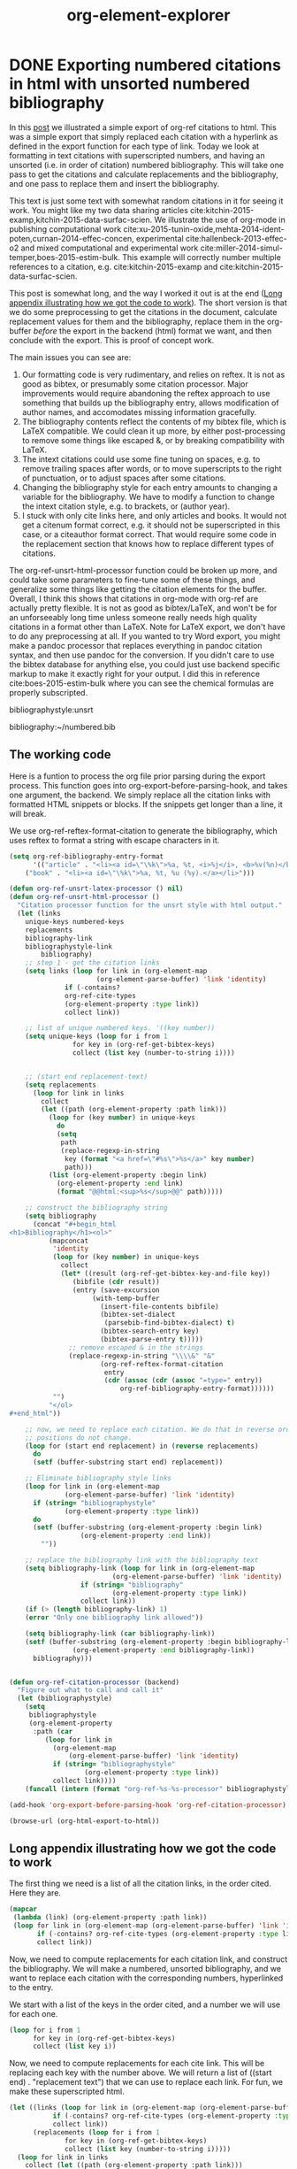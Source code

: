 * DONE Exporting numbered citations in html with unsorted numbered bibliography
  CLOSED: [2014-05-17 Sat 14:42]
  :PROPERTIES:
  :categories: org-mode
  :date:     2015/12/03 15:53:08
  :updated:  2015/12/03 15:55:34
  :END:

In this [[http://kitchingroup.cheme.cmu.edu/blog/2014/05/17/Exporting-citations-in-html/][post]] we illustrated a simple export of org-ref citations to html. This was a simple export that simply replaced each citation with a hyperlink as defined in the export function for each type of link. Today we look at formatting in text citations with superscripted numbers, and having an unsorted (i.e. in order of citation) numbered bibliography. This will take one pass to get the citations and calculate replacements and the bibliography, and one pass to replace them and insert the bibliography.

This text is just some text with somewhat random citations in it for seeing it work. You might like my two data sharing articles cite:kitchin-2015-examp,kitchin-2015-data-surfac-scien. We illustrate the use of org-mode in publishing computational work cite:xu-2015-tunin-oxide,mehta-2014-ident-poten,curnan-2014-effec-concen, experimental cite:hallenbeck-2013-effec-o2 and mixed computational and experimental work cite:miller-2014-simul-temper,boes-2015-estim-bulk. This example will correctly number multiple references to a citation, e.g.  cite:kitchin-2015-examp and cite:kitchin-2015-data-surfac-scien.

This post is somewhat long, and the way I worked it out is at the end ([[id:1D63E1FB-55CD-48B7-B5E1-D0AC5E4D989B][Long appendix illustrating how we got the code to work]]). The short version is that we do some preprocessing to get the citations in the document, calculate replacement values for them and the bibliography, replace them in the org-buffer /before/ the export in the backend (html) format we want, and then conclude with the export. This is proof of concept work.

The main issues you can see are:
1. Our formatting code is very rudimentary, and relies on reftex. It is not as good as bibtex, or presumably some citation processor. Major improvements would require abandoning the reftex approach to use something that builds up the bibliography entry, allows modification of author names, and accomodates missing information gracefully.
2. The bibliography contents reflect the contents of my bibtex file, which is LaTeX compatible. We could clean it up more, by either post-processing to remove some things like escaped &, or by breaking compatibility with LaTeX.
3. The intext citations could use some fine tuning on spaces, e.g. to remove trailing spaces after words, or to move superscripts to the right of punctuation, or to adjust spaces after some citations.
4. Changing the bibliography style for each entry amounts to changing a variable for the bibliography. We have to modify a function to change the intext citation style, e.g. to brackets, or (author year).
5. I stuck with only cite links here, and only articles and books. It would not get a citenum format correct, e.g. it should not be superscripted in this case, or a citeauthor format correct. That would require some code in the replacement section that knows how to replace different types of citations.

The  org-ref-unsrt-html-processor function could be broken up more, and could take some parameters to fine-tune some of these things, and generalize some things like getting the citation elements for the buffer. Overall, I think this shows that citations in org-mode with org-ref are actually pretty flexible. It is not as good as bibtex/LaTeX, and won't be for an unforseeably long time unless someone really needs high quality citations in a format other than LaTeX. Note for LaTeX export, we don't have to do any preprocessing at all. If you wanted to try Word export, you might make a pandoc processor that replaces everything in pandoc citation syntax, and then use pandoc for the conversion. If you didn't care to use the bibtex database for anything else, you could just use backend specific markup to make it exactly right for your output. I did this in reference cite:boes-2015-estim-bulk where you can see the chemical formulas are properly subscripted.

bibliographystyle:unsrt

bibliography:~/numbered.bib

** The working code
Here is a funtion to process the org file prior parsing during the export process. This function goes into org-export-before-parsing-hook, and takes one argument, the backend. We simply replace all the citation links with formatted HTML snippets or blocks. If the snippets get longer than a line, it will break.

We use org-ref-reftex-format-citation to generate the bibliography, which uses reftex to format a string with escape characters in it.

#+BEGIN_SRC emacs-lisp
(setq org-ref-bibliography-entry-format
      '(("article" . "<li><a id=\"\%k\">%a, %t, <i>%j</i>, <b>%v(%n)</b>, %p (%y)</a>. <a href=\"%U\">link</a>. <a href=\"http://dx.doi.org/%D\">doi</a>.</li>")
	("book" . "<li><a id=\"\%k\">%a, %t, %u (%y).</a></li>")))

(defun org-ref-unsrt-latex-processor () nil)
(defun org-ref-unsrt-html-processor ()
  "Citation processor function for the unsrt style with html output."
  (let (links
	unique-keys numbered-keys
	replacements
	bibliography-link
	bibliographystyle-link
        bibliography)
    ;; step 1 - get the citation links
    (setq links (loop for link in (org-element-map
				      (org-element-parse-buffer) 'link 'identity)
		      if (-contains?
			  org-ref-cite-types
			  (org-element-property :type link))
		      collect link))

    ;; list of unique numbered keys. '((key number))
    (setq unique-keys (loop for i from 1
			    for key in (org-ref-get-bibtex-keys)
			    collect (list key (number-to-string i))))


    ;; (start end replacement-text)
    (setq replacements
	  (loop for link in links
		collect
		(let ((path (org-element-property :path link)))
		  (loop for (key number) in unique-keys
			do
			(setq
			 path
			 (replace-regexp-in-string
			  key (format "<a href=\"#%s\">%s</a>" key number)
			  path)))
		  (list (org-element-property :begin link)
			(org-element-property :end link)
			(format "@@html:<sup>%s</sup>@@" path)))))

    ;; construct the bibliography string
    (setq bibliography
	  (concat "#+begin_html
<h1>Bibliography</h1><ol>"
		  (mapconcat
		   'identity
		   (loop for (key number) in unique-keys
			 collect
			 (let* ((result (org-ref-get-bibtex-key-and-file key))
				(bibfile (cdr result))
				(entry (save-excursion
					 (with-temp-buffer
					   (insert-file-contents bibfile)
					   (bibtex-set-dialect
					    (parsebib-find-bibtex-dialect) t)
					   (bibtex-search-entry key)
					   (bibtex-parse-entry t)))))
			   ;; remove escaped & in the strings
			   (replace-regexp-in-string "\\\\&" "&"
					   (org-ref-reftex-format-citation
					    entry
					    (cdr (assoc (cdr (assoc "=type=" entry))
							org-ref-bibliography-entry-format))))))
		   "")
		  "</ol>
,#+end_html"))

    ;; now, we need to replace each citation. We do that in reverse order so the
    ;; positions do not change.
    (loop for (start end replacement) in (reverse replacements)
	  do
	  (setf (buffer-substring start end) replacement))

    ;; Eliminate bibliography style links
    (loop for link in (org-element-map
			  (org-element-parse-buffer) 'link 'identity)
	  if (string= "bibliographystyle"
		      (org-element-property :type link))
	  do
	  (setf (buffer-substring (org-element-property :begin link)
				  (org-element-property :end link))
		""))

    ;; replace the bibliography link with the bibliography text
    (setq bibliography-link (loop for link in (org-element-map
						  (org-element-parse-buffer) 'link 'identity)
				  if (string= "bibliography"
					      (org-element-property :type link))
				  collect link))
    (if (> (length bibliography-link) 1)
	(error "Only one bibliography link allowed"))

    (setq bibliography-link (car bibliography-link))
    (setf (buffer-substring (org-element-property :begin bibliography-link)
			    (org-element-property :end bibliography-link))
	  bibliography)))


(defun org-ref-citation-processor (backend)
  "Figure out what to call and call it"
  (let (bibliographystyle)
    (setq
     bibliographystyle
     (org-element-property
      :path (car
	     (loop for link in
		   (org-element-map
		       (org-element-parse-buffer) 'link 'identity)
		   if (string= "bibliographystyle"
			       (org-element-property :type link))
		   collect link))))
    (funcall (intern (format "org-ref-%s-%s-processor" bibliographystyle backend)))))

(add-hook 'org-export-before-parsing-hook 'org-ref-citation-processor)

(browse-url (org-html-export-to-html))
#+END_SRC

#+RESULTS:
: #<process open ./blog.html>


** Long appendix illustrating how we got the code to work
   :PROPERTIES:
   :ID:       1D63E1FB-55CD-48B7-B5E1-D0AC5E4D989B
   :END:
The first thing we need is a list of all the citation links, in the order cited. Here they are.

#+BEGIN_SRC emacs-lisp
(mapcar
 (lambda (link) (org-element-property :path link))
 (loop for link in (org-element-map (org-element-parse-buffer) 'link 'identity)
       if (-contains? org-ref-cite-types (org-element-property :type link))
       collect link))
#+END_SRC
#+RESULTS:
| kitchin-2015-examp,kitchin-2015-data-surfac-scien | xu-2015-tunin-oxide,mehta-2014-ident-poten,curnan-2014-effec-concen | hallenbeck-2013-effec-o2 | miller-2014-simul-temper,boes-2015-estim-bulk | kitchin-2015-examp | kitchin-2015-data-surfac-scien | boes-2015-estim-bulk |

Now, we need to compute replacements for each citation link, and construct the bibliography. We will make a numbered, unsorted bibliography, and we want to replace each citation with the corresponding numbers, hyperlinked to the entry.

We start with a list of the keys in the order cited, and a number we will use for each one.

#+BEGIN_SRC emacs-lisp
(loop for i from 1
      for key in (org-ref-get-bibtex-keys)
      collect (list key i))
#+END_SRC

#+RESULTS:
| kitchin-2015-examp             | 1 |
| kitchin-2015-data-surfac-scien | 2 |
| xu-2015-tunin-oxide            | 3 |
| mehta-2014-ident-poten         | 4 |
| curnan-2014-effec-concen       | 5 |
| hallenbeck-2013-effec-o2       | 6 |
| miller-2014-simul-temper       | 7 |
| boes-2015-estim-bulk           | 8 |

Now, we need to compute replacements for each cite link. This will be replacing each key with the number above. We will return a list of ((start end) . "replacement text") that we can use to replace each link. For fun, we make these superscripted html.

#+BEGIN_SRC emacs-lisp
(let ((links (loop for link in (org-element-map (org-element-parse-buffer) 'link 'identity)
		   if (-contains? org-ref-cite-types (org-element-property :type link))
		   collect link))
      (replacements (loop for i from 1
			  for key in (org-ref-get-bibtex-keys)
			  collect (list key (number-to-string i)))))
  (loop for link in links
	collect (let ((path (org-element-property :path link)))
		  (dolist (repl replacements)
		    (setq path (replace-regexp-in-string (car repl) (nth 1 repl) path)))
		  (list (org-element-property :begin link)
			(org-element-property :end link)
			(format "<sup>%s</sup>" path)))))
#+END_SRC

#+RESULTS:
|  950 | 1004 | <sup>1,2</sup>   |
| 1073 | 1145 | <sup>3,4,5</sup> |
| 1160 | 1190 | <sup>6</sup>     |
| 1236 | 1286 | <sup>7,8</sup>   |
| 1364 | 1388 | <sup>1</sup>     |
| 1392 | 1427 | <sup>2</sup>     |
| 4091 | 4117 | <sup>8</sup>     |

We also need to compute the bibliography for each key. We will use org-ref-reftex-format-citation to do this. For that we need the parsed bibtex entries, and a format string. org-ref provides most of this.

#+BEGIN_SRC emacs-lisp :results html
(setq org-ref-bibliography-entry-format
      '(("article" . "<li>%a, %t, <i>%j</i>, <b>%v(%n)</b>, %p (%y). <a href=\"%U\">link</a>. <a href=\"http://dx.doi.org/%D\">doi</a>.</li>")
	("book" . "<li>%a, %t, %u (%y).</li>")))

(concat "<h1>Bibliography</h1><br><ol>"
	(mapconcat
	 'identity
	 (loop for key in (org-ref-get-bibtex-keys)
	       collect
	       (let* ((result (org-ref-get-bibtex-key-and-file key))
		      (bibfile (cdr result))
		      (entry (save-excursion
			       (with-temp-buffer
				 (insert-file-contents bibfile)
				 (bibtex-set-dialect (parsebib-find-bibtex-dialect) t)
				 (bibtex-search-entry key)
				 (bibtex-parse-entry)))))
		 (org-ref-reftex-format-citation
		  entry
		  (cdr (assoc (cdr (assoc "=type=" entry))
			      org-ref-bibliography-entry-format)))))
	 "")
	"</ol>")
#+END_SRC

#+RESULTS:
#+BEGIN_HTML
<h1>Bibliography</h1><br><ol><li>Kitchin, Examples of Effective Data Sharing in Scientific Publishing, <i>{ACS Catalysis}</i>, <b>5(6)</b>, 3894-3899 (2015). <a href=" http://dx.doi.org/10.1021/acscatal.5b00538 ">link</a>. <a href="http://dx.doi.org/10.1021/acscatal.5b00538">doi</a>.</li><li>"John Kitchin", Data Sharing in Surface Science, <i>"Surface Science "</i>, <b>(0)</b>,  -  (2015). <a href="http://www.sciencedirect.com/science/article/pii/S0039602815001326">link</a>. <a href="http://dx.doi.org/10.1016/j.susc.2015.05.007">doi</a>.</li><li>Zhongnan Xu \& John R Kitchin, Tuning Oxide Activity Through Modification of the Crystal and  Electronic Structure: From Strain To Potential Polymorphs, <i>{Phys. Chem. Chem. Phys.}</i>, <b>17()</b>, 28943-28949 (2015). <a href="http://dx.doi.org/10.1039/C5CP04840K">link</a>. <a href="http://dx.doi.org/10.1039/c5cp04840k">doi</a>.</li><li>Prateek Mehta, Paul Salvador \& John Kitchin, Identifying Potential BO2 Oxide Polymorphs for Epitaxial  Growth Candidates, <i>{ACS Appl. Mater. Interfaces}</i>, <b>6(5)</b>, 3630-3639 (2014). <a href="http://dx.doi.org/10.1021/am4059149">link</a>. <a href="http://dx.doi.org/10.1021/am4059149">doi</a>.</li><li>Curnan \& Kitchin, Effects of Concentration, Crystal Structure, Magnetism, and  Electronic Structure Method on First-Principles Oxygen Vacancy  Formation Energy Trends in Perovskites, <i>{The Journal of Physical Chemistry C}</i>, <b>118(49)</b>, 28776-28790 (2014). <a href="http://dx.doi.org/10.1021/jp507957n">link</a>. <a href="http://dx.doi.org/10.1021/jp507957n">doi</a>.</li><li>"Hallenbeck \& Kitchin, Effects of O2 and SO2 on the Capture Capacity of a  Primary-Amine Based Polymeric CO2 Sorbent, <i>"Industrial \& Engineering Chemistry Research"</i>, <b>52(31)</b>, 10788-10794 (2013). <a href="http://pubs.acs.org/doi/abs/10.1021/ie400582a">link</a>. <a href="http://dx.doi.org/10.1021/ie400582a">doi</a>.</li><li>Spencer Miller, Vladimir Pushkarev, Andrew, Gellman \& John Kitchin, Simulating Temperature Programmed Desorption of Oxygen on  Pt(111) Using DFT Derived Coverage Dependent Desorption  Barriers, <i>{Topics in Catalysis}</i>, <b>57(1-4)</b>, 106-117 (2014). <a href="http://dx.doi.org/10.1007/s11244-013-0166-3">link</a>. <a href="http://dx.doi.org/10.1007/s11244-013-0166-3">doi</a>.</li><li>Jacob Boes, Gamze Gumuslu, James Miller, Andrew, Gellman \& John Kitchin, Estimating Bulk-Composition-Dependent H<sub>2</sub> Adsorption Energies  on Cu<sub>x</sub>Pd<sub>1-x</sub> Alloy (111) Surfaces, <i>{ACS Catalysis}</i>, <b>5()</b>, 1020-1026 (2015). <a href="http://dx.doi.org/10.1021/cs501585k">link</a>. <a href="http://dx.doi.org/10.1021/cs501585k">doi</a>.</li></ol>
#+END_HTML


* Formatting bibtex entries

#+name: an-entry
#+BEGIN_EXAMPLE
@article{hallenbeck-2013-effec-o2,
  author =	 "Hallenbeck, Alexander P. and Kitchin, John R.",
  title =	 {Effects of \ce{O_2} and \ce{SO_2} on the capture capacity of a
                  primary-amine based polymeric \ce{CO_2} sorbent},
  keywords =	 {RUA, orgmode},
  journal =	 "Industrial \& Engineering Chemistry Research",
  pages =	 "10788-10794",
  year =	 2013,
  volume =	 52,
  number =	 31,
  doi =		 "10.1021/ie400582a",
  url =		 "http://pubs.acs.org/doi/abs/10.1021/ie400582a",
  eprint =	 "http://pubs.acs.org/doi/pdf/10.1021/ie400582a",
}
#+END_EXAMPLE

#+BEGIN_SRC emacs-lisp :var bentry=an-entry :results code
(with-temp-buffer
  (insert bentry)
  (bibtex-beginning-of-entry)
  (bibtex-parse-entry))
#+END_SRC

#+RESULTS:
#+BEGIN_SRC emacs-lisp
(("=type=" . "article")
 ("=key=" . "hallenbeck-2013-effec-o2")
 ("author" . "\"Hallenbeck, Alexander P. and Kitchin, John R.\"")
 ("title" . "{Effects of \\ce{O_2} and \\ce{SO_2} on the capture capacity of a\n                  primary-amine based polymeric \\ce{CO_2} sorbent}")
 ("keywords" . "{RUA, orgmode}")
 ("journal" . "\"Industrial \\& Engineering Chemistry Research\"")
 ("pages" . "\"10788-10794\"")
 ("year" . "2013")
 ("volume" . "52")
 ("number" . "31")
 ("doi" . "\"10.1021/ie400582a\"")
 ("url" . "\"http://pubs.acs.org/doi/abs/10.1021/ie400582a\"")
 ("eprint" . "\"http://pubs.acs.org/doi/pdf/10.1021/ie400582a\""))
#+END_SRC

First, we need to take an author string, and parse it into a list of cons cells containing first and last names. Authors are separated by "and" in bibtex. The names are either "Lastname, Firstname" or "First Name LastName". For now, we do not handle von names.

#+BEGIN_SRC emacs-lisp
(defun parse-authors (author-string)
  "Return cons list of (firstname . lastname)
Does not handle von names."
  (mapcar
   (lambda (author)
     (cond
      ;; Lastname, Firstname
      ((string-match "," author)
       (let ((fields (split-string author "," t " ")))
	 (cons (car (last fields)) (mapconcat 'identity (butlast fields) " "))))
      ;; Firstname Initial Lastname
      (t
       (let ((fields (split-string author " " t " ")))
	 (cons (mapconcat 'identity (butlast fields) " ")
	       (car (last fields)))))))
   (split-string author-string " and ")))

(loop for au in '("Kitchin, J. R."
		  "Hallenbeck, Alexander and Kitchin, J. R."
		  "Alexander Hallenbeck and John R. Kitchin")
      collect (list au (parse-authors au)))
#+END_SRC

#+RESULTS:
| Kitchin, J. R.                           | ((J. R. . Kitchin))                            |
| Hallenbeck, Alexander and Kitchin, J. R. | ((Alexander . Hallenbeck) (J. R. . Kitchin))   |
| Alexander Hallenbeck and John R. Kitchin | ((Alexander . Hallenbeck) (John R. . Kitchin)) |

Now, we want a function that will take an author string, and
#+BEGIN_SRC emacs-lisp
(defvar last-author-joiner " and "
  "How to join the last author to other others.
Some values that make sense are
\" and \" \", \" \" & \"")

(defun format-author-initials (author-string)
  "Kitchin, John R. -> J. R. Kitchin"
  (let ((authors (mapcar
		  (lambda (author)
		    (concat
		     (let ((fname (car author)))
		       (mapconcat
			(lambda (initial)
			  (format "%s." initial))
			(mapcar
			 (lambda (x)
			   (substring x 0 1))
			 (split-string fname " "))
			" "))
		     " "
		     (cdr author)))
		  (parse-authors author-string))))
    (concat
     (mapconcat
      'identity
      (butlast authors)
      ", ")
     (when (> (length authors) 1)
       last-author-joiner)
     (car (last authors)))))


(loop for au in '("John Robert Kitchin"
		  "Kitchin, John Robert"
		  "Alexander Hallenbeck and Jake Boes and John R. Kitchin"
		  "Hallenbeck, Alexander P. and Kitchin, John R.")
      collect (list au (format-author-initials au)))
#+END_SRC

#+RESULTS:
| John Robert Kitchin                                    | J. R. Kitchin                            |
| Kitchin, John Robert                                   | J. R. Kitchin                            |
| Alexander Hallenbeck and Jake Boes and John R. Kitchin | A. Hallenbeck, J. Boes and J. R. Kitchin |
| Hallenbeck, Alexander P. and Kitchin, John R.          | A. P. Hallenbeck and J. R. Kitchin       |

For really long author lists, you might want to truncate them. We do not handle that here.

Now, a function to take an entry, and format it for a specific backend.

#+BEGIN_SRC emacs-lisp
(defun harvard-article (entry backend)
  (cond
   ((eq backend 'ascii)
    (list
     ;; int-text citation
     (format
      "(%s %s)"
      (let ((lnames (mapcar
		     'cdr
		     (parse-authors (cdr (assoc "author" entry))))))
	(concat
	 (mapconcat
	  'identity
	  lnames
	  ", ")))
      (cdr (assoc "year" entry)))
     ;; bibliography citation
     (s-format
      "${author}, '${title}', ${journal}, ${volume}${number} pp. ${pages}."
      'aget
      `(("author" . ,(format-author-initials
		      (cdr (assoc "author" entry))))
	("journal" . ,(cdr (assoc "journal" entry)))
	("title" . ,(replace-regexp-in-string
		     "\n\\|[[:space:]]+" " "
		     (cdr (assoc "title" entry))))
	("volume" . ,(format
		      "vol. %s,"
		      (cdr (assoc "volume" entry))))
	("number" . ,(if (cdr (assoc "number" entry))
			 (format " no. %s," (cdr (assoc "number" entry)))
		       ", "))
	("pages" . ,(cdr (assoc "pages" entry)))))))))
#+END_SRC


#+BEGIN_SRC emacs-lisp  :var bentry=an-entry
(let ((entry (with-temp-buffer
	       (insert bentry)
	       (bibtex-beginning-of-entry)
	       (bibtex-parse-entry t))))
  (harvard-article entry 'ascii))
#+END_SRC

#+RESULTS:
| (Hallenbeck, Kitchin 2013) | A. P. Hallenbeck and J. R. Kitchin, 'Effects of \ce{O_2} and \ce{SO_2} on the capture capacity of a  primary-amine based polymeric \ce{CO_2} sorbent', Industrial \& Engineering Chemistry Research, vol. 52, no. 31, pp. 10788-10794. |

* DONE Post-processing an org-buffer on export
  CLOSED: [2015-12-01 Tue 13:58]
  :PROPERTIES:
  :categories: emacs,orgmode
  :date:     2015/12/01 13:58:46
  :updated:  2015/12/01 21:01:27
  :END:

In a previous [[http://kitchingroup.cheme.cmu.edu/blog/2015/11/22/Adding-emacs-command-key-bindings-and-help-functionality-to-org-mode/][post]] we examined getting tooltips on emacs keybindings and command syntax in an org-buffer. Someone asked in a comment if we could get that to export to html, or LaTeX. The short answer is not directly, org-mode doesn't recognize our functionalized syntax as an element, and there is no direct way to modify their appearance on export.

There is, however, a hook function that runs before parsing, and we can use that to transform these patterns to what we want. Here, I illustrate how to make the key-bindings and commands bold with a tooltip on them for an html export. Basically, we do an export, and then post-process the html output to put what we want in. I found this easier than pre-processing because the documentation for the command tooltip was too big to fit into an html snippet, and an html block causes carriage returns in the html. I didn't find a more elegant solution to that problem.

Here we replace the key-binding syntax with the actual keybinding in bold, and a tooltip of the command, and the command syntax we replace with bold command and a tooltip for the documentation. It works pretty well. The documentation for helm is pretty extensive, and gets cutoff in the tooltip. Otherwise, this seems pretty satisfactory.

This won't show in the blog post, so you will have to checkout the exported html here: [[./blog.html]].

Try \\[helm-find-files] to open a file. You might enjoy using `helm' too. Or this variable `org-agenda-files'.


#+BEGIN_SRC emacs-lisp
(require 'rx)

(defvar elisp-symbol-keybinding-re
  (rx
   ;; opening \\[
   (eval "\\[")
   ;; one or more characters that are not ]
   (group (one-or-more (not (any "]"))))
   ;; The closing ]
   "]")
"Regexp for an elisp command keybinding syntax. \\[some-command]
Regexp group 1 matches src_emacs-lisp[:results html]{(command-html "some-command")}.")

(defun org-process-key-bindings (backend)
  (goto-char (point-min))
  (while (re-search-forward elisp-symbol-keybinding-re nil t)
    (replace-match
     (cond
      ((eq backend 'html)
       (format "<b title=\"The command is %s.\">%s</b>"
	       (match-string 1)
	       (substitute-command-keys (match-string 0))))))))


(defun org-process-emacs-commands (backend)
  (goto-char (point-min))
  (while (re-search-forward "`\\([^']+\\)'" nil t)
    (replace-match
     (cond
      ((eq backend 'html)
       (format "<b title=\"%s\">%s</b>"
	  (if (or (fboundp (intern (match-string 1)))
		  (boundp (intern (match-string 1))))
	      (documentation (intern (match-string 1)))
	    "No command found.")
	  (match-string 1)))))))

(with-current-buffer (org-html-export-as-html)
  (org-process-key-bindings 'html)
  (org-process-emacs-commands 'html)
  (write-file "blog.html")
  (browse-url "blog.html"))
#+END_SRC
#+RESULTS:


** Update: A filter approach to exporting
Our patterns are all in org-paragraphs. We can use a filter to modify the paragraph after it is "transcoded". Here is the filter function. It basically does the same thing, through another mechanism.

#+BEGIN_SRC emacs-lisp
(defun my-paragraph-filter (data backend info)
  (cond
   ((eq 'html backend)
    ;; emacs commands
    (setq data (replace-regexp-in-string
		"`\\([^']+\\)'"
		(lambda (x)
		  (string-match "`\\([^']+\\)'" x)
		  (when (match-string 1 x)
		    (format "<b title=\"%s\">%s</b>"
			    (if (or (fboundp (intern (match-string 1 x)))
				    (boundp (intern (match-string 1 x))))
				(documentation (intern (match-string 1 x)))
			      "No command found.")
			    (match-string 1 x))))
		data))
    ;; keybindings
    (setq data (replace-regexp-in-string
		"\\\\\\[\\([^]]+\\)]"
		(lambda (x)
		  (string-match "\\\\\\[\\([^]]+\\)]" x)
		  (when (fboundp  (intern (match-string-no-properties 1 x)))
		    (format "<b title=\"The command is %s.\">%s</b>"
			    (match-string 1 x)
			    (substitute-command-keys (match-string 0 x)))))
		data)))))

(add-to-list 'org-export-filter-paragraph-functions 'my-paragraph-filter)
(browse-url (org-html-export-to-html))
#+END_SRC

#+RESULTS:
: #<process open ./blog.html>

Try the command `org-ref' to check your document for issues.  Insert a citation with org-ref using \\[org-ref-insert-cite-link].

Now, this should show up in the blog!

#+BEGIN_SRC emacs-lisp
(defun my-paragraph-filter (data backend info)
  (cond
   ((eq 'html backend)
    ;; emacs commands
    (setq data (replace-regexp-in-string
		"`\\([^']+\\)'"
		(lambda (x)
		  (string-match "`\\([^']+\\)'" x)
		  (when (match-string 1 x)
		    (format "<b title=\"%s\">%s</b>"
			    (if (or (fboundp (intern (match-string 1 x)))
				    (boundp (intern (match-string 1 x))))
				(documentation (intern (match-string 1 x)))
			      "No command found.")
			    (match-string 1 x))))
		data))
    ;; keybindings
    (setq data (replace-regexp-in-string
		"\\\\\\[\\([^]]+\\)]"
		(lambda (x)
		  (string-match "\\\\\\[\\([^]]+\\)]" x)
		  (when (fboundp  (intern (match-string-no-properties 1 x)))
		    (format "<b title=\"The command is %s.\">%s</b>"
			    (match-string 1 x)
			    (substitute-command-keys (match-string 0 x)))))
		data)))))

(let ((org-export-filter-final-output-functions '(my-paragraph-filter)))
 (browse-url (org-html-export-to-html)))
#+END_SRC


* insert timestamp based on past stamp
[2015-11-30 Mon]


#+BEGIN_SRC emacs-lisp
(defun insert-ts+7 ()
  (interactive)
  (insert
   (concat "["
	   (save-excursion
	     (re-search-backward
	      (org-re-timestamp 'all))
	     (match-string 0)))
   "]")
  (org-timestamp-change 7 'day))

#+END_SRC

#+RESULTS:

[2015-12-07 Mon]   [2015-12-14 Mon]

* rerun all blocks

** Greeting

#+BEGIN_SRC sh
  echo "Hello $USER! Today is `date`"
#+END_SRC

#+RESULTS:
: Hello jkitchin! Today is Mon Nov 30 14:15:08 EST 2015

** Current directory

#+BEGIN_SRC sh
  pwd
#+END_SRC

#+RESULTS:
: /Users/jkitchin/blogofile-jkitchin.github.com/_blog


** Rerun all src blocks

#+BEGIN_SRC emacs-lisp
(defun run-blocks ()
  (interactive)
  (save-excursion
    (org-element-map (org-element-parse-buffer) 'src-block
      (lambda (src-block)
	(goto-char (org-element-property :begin src-block))
	(org-babel-execute-src-block)))))


#+END_SRC

#+RESULTS:
: run-blocks


#+BEGIN_SRC emacs-lisp
(defun run-blocks-2 ()
  (interactive)
  (save-excursion
    (goto-char (point-min))
    (while (re-search-forward "^#\\+BEGIN_SRC" nil t)
      (org-babel-execute-src-block))))

(current-time-string)
#+END_SRC
#+RESULTS:
: Mon Nov 30 14:15:08 2015


* gist of org-ref

1. A way to search a database of references and insert a formatted citation (helm-bibtex)
2. Clickable citations that give a menu of "actions"
3. Export of citations to formats
4. Utility functions

* TODO [#B] indexing headlines	       :tag1:tag2:
  :PROPERTIES:
  :ID:       9D16D2DE-81D8-4F15-A41E-210180D61E23
  :special-property: 6
  :END:

We need to design a database scheme. Each headline will have an ID. On saving an org-file, we need to do the following:

1. delete entries from the database that no longer exist.
2. update entries that do exist
3. add new entries that don't exist

Might nees some escaping mechanism for some text.

[[id:728B810C-257E-4722-8AF0-5E03A9116288][A full database of org files with search]]
** an outline of how to do this
   :PROPERTIES:
   :ID:       CAD945E0-3DD3-4A8C-86CC-3BEFF203E2FD
   :END:
#+BEGIN_SRC sh
rm -f org.sqlite
#+END_SRC

#+RESULTS:

#+BEGIN_SRC sqlite
CREATE VIRTUAL TABLE headlines USING fts4 (
  id INTEGER PRIMARY KEY,
  fname TEXT,
  orgid TEXT UNIQUE,
  position INTEGER,
  content TEXT);
#+END_SRC

#+RESULTS:

#+BEGIN_SRC sh
rm -fr org.sqlite
#+END_SRC

#+RESULTS:


#+BEGIN_SRC emacs-lisp
(require 'emacsql)

(setq db (emacsql-sqlite "org.sqlite"))

(emacsql db [:create-table headlines
			   ([(id integer :primary-key)
			     (orgid :unique)
			     fname
			     (position integer)
			     level
			     reduced-level
			     TODO
			     priority
			     title
			     tags
			     content])])
#+END_SRC

#+BEGIN_SRC emacs-lisp
(emacsql db [:insert :into headlines
		     :values $v1]
	 (org-map-entries
	  (lambda ()
	    (eval `(vector
		    nil			; auto-insert id
		    (org-id-get-create)
		    (buffer-file-name)
		    (point)
		    ,@(org-heading-components)
		    (buffer-substring
		     (org-entry-beginning-position)
		     (org-entry-end-position)))))))
#+END_SRC

#+RESULTS:

#+BEGIN_SRC emacs-lisp
(emacsql db [:select [position] :from headlines :where (= orgid "001717E6-7B28-4FA8-BC30-DDAE8CB6AC37")])
#+END_SRC

#+RESULTS:
| 5365 |

** Deleting headlines not in the database
   :PROPERTIES:
   :ID:       09C5EB9B-121A-45E9-B05F-24A8AA9B5585
   :END:

First, get a list of orgids in our database for this file:
#+BEGIN_SRC emacs-lisp
(emacsql db [:select [orgid] :from headlines :where (= fname $s1)] (buffer-file-name))
#+END_SRC

#+RESULTS:
#+BEGIN_SRC emacs-lisp
(("9D16D2DE-81D8-4F15-A41E-210180D61E23")
 ("001717E6-7B28-4FA8-BC30-DDAE8CB6AC37"))
#+END_SRC

Here are the headlines in the current buffer
#+BEGIN_SRC emacs-lisp
(org-map-entries (lambda () (org-id-get-create)))
#+END_SRC

#+RESULTS:
| 9D16D2DE-81D8-4F15-A41E-210180D61E23 | 09C5EB9B-121A-45E9-B05F-24A8AA9B5585 | F390E6CD-57DD-43A6-ADBD-AB917E243A90 | 001717E6-7B28-4FA8-BC30-DDAE8CB6AC38 |

The ones in the database that do not exist in the buffer are:

#+BEGIN_SRC emacs-lisp
(let ((-compare-fn (lambda (a b) (string= (car a) b))))
  (-difference
   (emacsql db [:select [orgid] :from headlines :where (= fname $s1)]
	    (buffer-file-name))
   (org-map-entries (lambda () (org-id-get-create)))))
#+END_SRC

#+RESULTS:
| 001717E6-7B28-4FA8-BC30-DDAE8CB6AC37 |

Now, we delete entries that do not exist
#+BEGIN_SRC emacs-lisp
(defun db-prune-headlines ()
  "Removes headlines in the database that are not in the current buffer."
  (mapc
   (lambda (x)
     (emacsql db
	      [:delete :from headlines
		       :where (= orgid $s1)]
	      (car x)))

   (let ((-compare-fn (lambda (a b) (string= (car a) b))))
     (-difference
      (emacsql db [:select [orgid] :from headlines :where (= fname $s1)]
	       (buffer-file-name))
      (org-map-entries (lambda () (org-id-get-create)))))))
#+END_SRC

#+RESULTS:
: prune-db-headlines

Next, we update existing headlines.

#+BEGIN_SRC emacs-lisp
(emacsql db [:update headlines :set [(= position 10) (= fname "tree")]  :where (= orgid "9D16D2DE-81D8-4F15-A41E-210180D61E23")])
#+END_SRC

#+RESULTS:
** Update entries in the database
   :PROPERTIES:
   :ID:       3CD1DB93-2DE2-4850-A7A1-CBE864E8422C
   :END:

#+BEGIN_SRC emacs-lisp
(defun update-db (orgid)
  (save-excursion
    (org-id-goto orgid)
    (eval  `(emacsql db [:update headlines
				 :set [(= position $s1)
				       (= level $s2)
				       (= reduced-level $s3)
				       (= TODO $s4)
				       (= priority $s5)
				       (= title $s6)
				       (= tags $s7)
				       (= content $s8)
				       (= fname $s9)]
				 :where (= orgid ,orgid)]
		     (point)
		     ,@(org-heading-components)
		     (buffer-substring
		      (org-entry-beginning-position)
		      (org-entry-end-position))
		     (buffer-file-name)))))

(mapc
 (lambda (x) (update-db (car x)))
 (emacsql db [:select [orgid] :from headlines :where (= fname $s1)] (buffer-file-name)))
#+END_SRC

#+RESULTS:
#+BEGIN_SRC emacs-lisp
update-db
#+END_SRC

#+BEGIN_SRC emacs-lisp
(emacsql db [:select [orgid, fname] :from headlines])
#+END_SRC

#+RESULTS:
#+BEGIN_SRC emacs-lisp
(("9D16D2DE-81D8-4F15-A41E-210180D61E23" "/Users/jkitchin/blogofile-jkitchin.github.com/_blog/blog.org"))
#+END_SRC

** Add the new headlines
   :PROPERTIES:
   :ID:       4D59ACCC-4DCD-4643-ABDF-6E548E54005F
   :END:
Finally, let's add new headlines.

Here are the ones in the buffer that aren't in the database.

#+BEGIN_SRC emacs-lisp
(defun db-insert-headline (orgid)
  (emacsql db [:insert :into headlines
		       :values $v1]
	   (db-headline orgid)))


(mapc
 'db-insert-headline
 (let ((-compare-fn (lambda (b a) (string= (car a) b))))
   (-difference
    (org-map-entries (lambda () (org-id-get-create)))
    (emacsql db [:select [orgid] :from headlines :where (= fname $s1)]
	     (buffer-file-name))
    )))
#+END_SRC

#+BEGIN_SRC emacs-lisp
(emacsql db [:select [orgid] :from headlines :where (= fname $s1)] (buffer-file-name))
#+END_SRC

#+RESULTS:
| 9D16D2DE-81D8-4F15-A41E-210180D61E23 |
| 09C5EB9B-121A-45E9-B05F-24A8AA9B5585 |
| 3CD1DB93-2DE2-4850-A7A1-CBE864E8422C |
| 4D59ACCC-4DCD-4643-ABDF-6E548E54005F |
| F390E6CD-57DD-43A6-ADBD-AB917E243A90 |
| 001717E6-7B28-4FA8-BC30-DDAE8CB6AC38 |

** Putting it all together
   :PROPERTIES:
   :ID:       D5B6F281-6CCE-49BA-BBDA-EB6D1B45633B
   :END:

#+BEGIN_SRC emacs-lisp
(require 'emacsql)

(when (file-exists-p "org.sqlite") (delete-file "org.sqlite"))
(setq db (emacsql-sqlite "org.sqlite"))

(emacsql db [:create :virtual :table headlines :using fts4
			   ([(id integer :primary-key)
			     (orgid :unique)
			     fname
			     (position integer)
			     level
			     reduced-level
			     TODO
			     priority
			     title
			     tags
			     content])])
#+END_SRC

#+RESULTS:

#+BEGIN_SRC emacs-lisp
db
#+END_SRC

#+BEGIN_SRC emacs-lisp
(require 'org-db)
(db-reset)
(db-async-update-file)
(db-update-file)

;(remove-hook 'after-save-hook 'db-update-file)
#+END_SRC

#+RESULTS:
: #<process emacs>

pine

** DONE Content hl
   CLOSED: [2015-11-27 Fri 18:18]
   :PROPERTIES:
   :ID:       6593D170-4714-444C-8C33-D30A0CBEC137
   :END:

what? Funny
 pine tree

** TODO query the db
   :PROPERTIES:
   :ID:       8D6DCD04-7952-425C-AE20-D17DA2ED8E70
   :END:

#+BEGIN_SRC sqlite
select title,position from headlines where headlines match '"Funny"';
#+END_SRC

#+RESULTS:
: """Content hl""",9109
: """query the db""",9263
: """Pyparsing meets Emacs to find chemical formulas""",503763


This matches almost anything in the headlines table containing alloy, in a tag, headline or content.
#+BEGIN_SRC emacs-lisp
(emacsql db [:select [title position-link] :from headlines :where (match headlines "alloy")])
#+END_SRC

#+RESULTS:
| query the db                                             | (org-open-link-from-string "[[id:8D6DCD04-7952-425C-AE20-D17DA2ED8E70]]") |
| Priority                                                 | (org-open-link-from-string "[[id:B0436A91-6B4F-4B0A-A9C1-E770C7C1337F]]") |
| Altmetrics meet my publications                          | (org-open-link-from-string "[[id:36E056EB-05EE-4382-9646-B3D5B110EA69]]") |
| Getting VASP output from vasprun.xml in Python and Emacs | (org-open-link-from-string "[[id:911077BA-93C7-42ED-A5F9-30049C4EB194]]") |
| Getting a Scopus EID from a DOI                          | (org-open-link-from-string "[[id:5E2032BB-1E74-4427-AFBA-59790A848789]]") |
| Get information for all documents                        | (org-open-link-from-string "[[id:0B4E5C59-5A5E-4851-94D2-3DC2614E2131]]") |
| The orcid api and generating a bibtex file from it       | (org-open-link-from-string "[[id:7E82C2D9-A5D1-49B8-86F7-8A54753368B7]]") |
| A new approach to extracting bibtex file from org        | (org-open-link-from-string "[[id:D36B82BB-75E8-47DA-A4DE-A13C47427B3A]]") |


To be specific to tags, we can do this:
#+BEGIN_SRC emacs-lisp
(emacsql db [:select [title position-link] :from headlines :where (match tags "alloy")])
#+END_SRC

#+RESULTS:
| Priority | (org-open-link-from-string "[[id:B0436A91-6B4F-4B0A-A9C1-E770C7C1337F]]") |

Funny

Or, on TODO state:
#+BEGIN_SRC emacs-lisp
(emacsql db [:select [title position-link] :from headlines :where (= TODO "TODO")])
#+END_SRC

*** [#A] Priority			   :alloy:
    :PROPERTIES:
    :ID:       B0436A91-6B4F-4B0A-A9C1-E770C7C1337F
    :END:
Priorities are stored as characters.
#+BEGIN_SRC emacs-lisp
?B
#+END_SRC

#+RESULTS:
: 66

We use the character syntax to search on priority.
#+BEGIN_SRC emacs-lisp
(emacsql db [:select [title position-link] :from headlines :where (= priority ?B)])
#+END_SRC

#+RESULTS:
| indexing headlines | (org-open-link-from-string "[[id:9D16D2DE-81D8-4F15-A41E-210180D61E23]]") |

#+BEGIN_SRC emacs-lisp
(emacsql db [:select [title position-link] :from headlines :where (= priority ?A)])
#+END_SRC

#+RESULTS:
| Priority | [[elisp:(progn (find-file "/Users/jkitchin/blogofile-jkitchin.github.com/_blog/blog.org")(goto-char 9673))][link]] |


#+BEGIN_SRC sqlite
SELECT title, '"[[elisp:(goto-char "' || position || '")]]"' FROM headlines WHERE priority = 67;
#+END_SRC

#+RESULTS:
: """table""","""[[elisp:(goto-char ""10583"")]]"""
: """tags""","""[[elisp:(goto-char ""8514"")]]"""

*** [#C] tags
    :PROPERTIES:
    :ID:       037A7785-F5C7-4AD6-9C56-35A5CD38B886
    :END:
#+BEGIN_SRC emacs-lisp
(emacsql db [:select :distinct [tags] :from headlines])
#+END_SRC

#+RESULTS:
| :tag1:tag2:   |
| nil           |
| :alloy:       |
| :schema:tag1: |
| :test:        |
| :ARCHIVE:     |
| :noexport:    |
| :slide:       |
| :chemistry:   |
| :physics:     |
| :math:        |
| :biology:     |
| :engineering: |

#+BEGIN_SRC emacs-lisp
(emacsql db [:select [fname position-link tags] :from headlines :where (match tags "tag1 tag2")])
#+END_SRC

#+RESULTS:
| /Users/jkitchin/blogofile-jkitchin.github.com/_blog/blog.org | [[elisp:(progn (find-file "/Users/jkitchin/blogofile-jkitchin.github.com/_blog/blog.org")(goto-char 1))]] | :tag1:tag2: |

*** Distinct filenames
    :PROPERTIES:
    :ID:       90FDC418-5B11-4435-8FD9-6C01FEB64160
    :END:
(db-update-file)
#+BEGIN_SRC emacs-lisp
(emacsql db [:select :distinct [fname] :from headlines])
#+END_SRC

#+RESULTS:
| /Users/jkitchin/blogofile-jkitchin.github.com/_blog/blog.org |


** new headline
   :PROPERTIES:
   :ID:       C8CB3819-251F-4FF1-826F-1DDC790FC269
   :END:
* Numbering lines in a a table
  :PROPERTIES:
  :ID:       3C1EC95A-079C-46DC-9699-F190648DE4AF
  :END:


#+BEGIN_SRC emacs-lisp
(defvar number-line-overlays '()
  "List of overlays for line numbers.")

(make-variable-buffer-local 'number-line-overlays)

(defun number-line-table ()
  (interactive)
  (save-excursion
    (let* ((table (org-element-context))
	   (i 1))
      (while (s-starts-with? "|" (org-current-line-string))
	(beginning-of-line)
	(let (ov)
	  (setq ov (make-overlay (point) (point)))
	  (overlay-put ov 'before-string (format "%3s. " (number-to-string i)))
	  (add-to-list 'number-line-overlays ov))
        (setq i (1+ i))
	(next-line))))

  ;; now read a char to clear them
  (read-key "Press a key to clear numbers.")
  (mapc 'delete-overlay number-line-overlays)
  (setq number-line-overlays '()))
#+END_SRC

#+RESULTS:
: number-line-table

| 3 |
| 8 |
| 9 |
| 0 |
| 0 |
* Search sentence at point
  :PROPERTIES:
  :ID:       586FD7C7-09F0-4E9F-8852-7C3E901FB273
  :END:

We take the sentence at point, maybe do some analysis on it.

What about data mining and artifical intelligence?

#+BEGIN_SRC emacs-lisp
(defun sentence-at-point ()
  (interactive)
  (save-window-excursion
    (let ((sentence (thing-at-point 'sentence)))
      (when sentence
	(switch-to-buffer-other-window "*agent*")
	(erase-buffer)
	(insert sentence)))))

(defun sentence-google-suggest ()
  (interactive)
  (helm '(helm-source-google-suggest)
	(thing-at-point 'sentence)
	nil nil nil
	"*helm google*"))
#+END_SRC

#+RESULTS:
: sentence-google-suggest

#+BEGIN_SRC emacs-lisp
(helm-google-suggest-emacs-lisp)
#+END_SRC

#+RESULTS:
| emacs lisp if | emacs lisp tutorial | emacs lisp let | emacs lisp mode | emacs lisp print | emacs lisp reference | emacs lisp regex | emacs lisp if else | emacs lisp interactive | emacs lisp interpreter | (Search for 'helm googl' on Google . helm googl) |

* emacs ldap
  :PROPERTIES:
  :ID:       E3B31B33-A726-4DE3-8396-91FC81BCE6F9
  :END:
#+BEGIN_SRC emacs-lisp
(require 'ldap)
(let ((ldap-ldapsearch-args '("-LLL" "-x"))
      (ldap-host-parameters-alist
       '(("ldap.andrew.cmu.edu" base "ou=Person,dc=cmu,dc=edu"))))

  (ldap-search "cn=\"*kitchin*\"" "ldap.andrew.cmu.edu"))
#+END_SRC

#+RESULTS:

* cisco chat
  :PROPERTIES:
  :ID:       802FAC52-FBCB-4EB0-931E-03FC09E77A34
  :END:

#+BEGIN_SRC emacs-lisp
(do-applescript
   (format "tell application \"Cisco Jabber\"
	activate
	tell application \"System Events\" to keystroke \"n\" using {shift down, command down}
	tell application \"System Events\" to keystroke \"%s\"

end tell" "biegler"))
#+END_SRC


#+BEGIN_SRC emacs-lisp
; http://macbiblioblog.blogspot.com/2014/12/key-codes-for-function-and-special-keys.html
(defun cisco-chat (query)

  (interactive "s? ")

  (do-applescript
   (format "tell application \"Cisco Jabber\"
	activate
	tell application \"System Events\" to keystroke \"n\" using {shift down, command down}
	tell application \"System Events\" to keystroke \"%s\"
        delay 3
        tell application \"System Events\" to key code 124 #right
tell application \"System Events\" to key code 36 #return
end tell" query)))

(cisco-chat "biegler")

(cisco-call "412-266-5017")
#+END_SRC

#+RESULTS:



* Mendeley API
  :PROPERTIES:
  :ID:       EA95F984-A307-40E1-8D4E-C3BDA53F6B79
  :END:

python-catalog   EzVAViemOnGqWx1C


python-example yjOP5ERRBx0MrThB
* DONE LDAP lookups from Emacs
  CLOSED: [2015-11-25 Wed 09:31]
  :PROPERTIES:
  :categories: emacs,helm
  :date:     2015/11/25 09:31:58
  :updated:  2015/11/25 09:31:58
  :ID:       10791C84-F860-4ABF-AC42-3B7B2E009CCD
  :END:

Now that I have email and Cisco Jabber totally integrated into Emacs it would be nice to tap into the CMU LDAP (Lightweight Directory Access Protocol) service  to find emails and phone numbers. We to use the ldapsearch command-line utility to query our LDAP service like this to find an email address.

You might like the video explanation here: https://www.youtube.com/watch?v=N7AaKHRd9uw

#+BEGIN_SRC emacs-lisp
(shell-command-to-string "ldapsearch -x -LLL -h ldap.andrew.cmu.edu -b ou=Person,dc=cmu,dc=edu cn=\"John Kitchin\"")
#+END_SRC

#+RESULTS:
#+begin_example
dn: guid=1976CCAA-B465-11D8-8000-080020CC75D3,ou=person,dc=cmu,dc=edu
objectClass: cmuPerson
eduPersonPrimaryAffiliation: Faculty
guid: 1976CCAA-B465-11D8-8000-080020CC75D3
cmuPrivate: homePostalAddress
cmuPrivate: homePhone
cn: John Kitchin
givenName: John
sn: Kitchin
cmuPrimaryCampus: Pittsburgh
cmuCampus: Pittsburgh
cmuAndrewId: jkitchin
cmueduId: jkitchin
cmuAndrewCommonNamespaceId: jkitchin
mail: jkitchin@cmu.edu
eduPersonSchoolCollegeName: CIT - Consolidated
cmuPersonPrincipalName: jkitchin@ANDREW.CMU.EDU
postalAddress: DH A207F
cmuDepartment: Chemical Engineering
cmuDepartment: MSE: Materials Science & Engineering
cmuPersonAffiliation: Tenure-Track Faculty
eduPersonAffiliation: Faculty
cmuAccount: uid=jkitchin,ou=account,dc=andrew,dc=cmu,dc=edu
cmuAccount: uid=jkitchin,ou=account,dc=cmu,dc=edu
cmuActiveDN: uid=jkitchin,ou=account,dc=andrew,dc=cmu,dc=edu
cmuActiveDN: uid=jkitchin,ou=account,dc=cmu,dc=edu
title: Professor
telephoneNumber: +1 412 268 7803

#+end_example

We actually get LDIF data from ldapsearch with a lot of details. Next we wrap the output in a function that converts each result from ldapsearch into a p-list that we will use later in a helm function to help us select a match.

#+BEGIN_SRC emacs-lisp
(defun ldap-query (query-string)
  "Send QUERY-STRING to our ldap server and parse results into a
list of p-lists for each entry returned."
  (interactive "sLDAP query: ")
  (let ((output (butlast (split-string
			  (shell-command-to-string
			   (format (concat  "ldapsearch -x -LLL "
					    "-h ldap.andrew.cmu.edu "
					    "-b ou=Person,dc=cmu,dc=edu %s")
				   query-string))
			  "\n")))
	(lines '())
	(result '())
	(results '(())))
    ;; cleanup trailing lines and ignore initial lines
    (loop for line in output
	  do
	  (cond
	   ;; join lines that run over
	   ((s-starts-with? " " line)
	    (setf (car (last lines))
		  (concat (car (last lines)) line)))
	   ;; ignore this
	   ((string-match "Size limit exceeded" line)
	    nil)
	   (t
	    (add-to-list 'lines line t))))

    ;; now we need to parse the lines. A new entry starts with a dn: line.
    (dolist (line lines)
      (cond
       ((s-starts-with? "dn:" line)
	;; add new entry
	(add-to-list 'results `(:dn ,line)))
       ((string-match ":" line)
	(let* ((s (split-string line ":"))
	       (prop (intern (concat ":" (s-trim (car s)))))
	       (val (s-trim (cadr s))))
	  (setf (car results) (plist-put (car results) prop val))))))
    ;; last result seems to be nil so we drop it
    (-filter (lambda (x) (not (null x))) results)))
#+END_SRC

#+RESULTS:
: ldap-query

Here is an example of that function:

#+BEGIN_SRC emacs-lisp
(ldap-query "cn=\"John Kitchin\"")
#+END_SRC

#+RESULTS:
#+BEGIN_SRC emacs-lisp
((:dn "dn: guid=1976CCAA-B465-11D8-8000-080020CC75D3,ou=person,dc=cmu,dc=edu" :objectClass "cmuPerson" :eduPersonPrimaryAffiliation "Faculty" :guid "1976CCAA-B465-11D8-8000-080020CC75D3" :cmuPrivate "homePhone" :cn "John Kitchin" :givenName "John" :sn "Kitchin" :cmuPrimaryCampus "Pittsburgh" :cmuCampus "Pittsburgh" :cmuAndrewId "jkitchin" :cmueduId "jkitchin" :cmuAndrewCommonNamespaceId "jkitchin" :mail "jkitchin@cmu.edu" :eduPersonSchoolCollegeName "CIT - Consolidated" :cmuPersonPrincipalName "jkitchin@ANDREW.CMU.EDU" :postalAddress "DH A207F" :cmuDepartment "MSE" :cmuPersonAffiliation "Tenure-Track Faculty" :eduPersonAffiliation "Faculty" :cmuAccount "uid=jkitchin,ou=account,dc=cmu,dc=edu" :cmuActiveDN "uid=jkitchin,ou=account,dc=cmu,dc=edu" :title "Professor" :telephoneNumber "+1 412 268 7803"))
#+END_SRC


Now, we wrap a helm function around that to give us a nice menu to select entries from, and a few actions like sending an email, calling, copying the name and email, and seeing the information in a reasonable way. We also add a fallback method in case we don't find what we want and need to do a new search.

#+BEGIN_SRC emacs-lisp
(defun helm-ldap (query-string)
  (interactive "sLDAP query: ")
  (helm
   :sources
   `(((name . "HELM ldap")
      (candidates . ,(mapcar
		      (lambda (x)
			(cons
			 (format
			  "%20s|%30s|%30s|%20s|%s"
			  (s-truncate
			   20
			   (or (plist-get x :title) " "))
			  (plist-get x :cn)
			  (plist-get x :mail)
			  (plist-get x :cmuDisplayAddress)
			  (or (plist-get x :telephoneNumber) " "))
			 x))
		      (ldap-query
		       (if (string-match "=" query-string)
			   query-string
			 (concat "cn=*" query-string "*")))))
      (action . (("Email" . (lambda (x)
			      (compose-mail)
			      (message-goto-to)
			      (insert (plist-get x :mail))
			      (message-goto-subject)))
		 ("Call" . (lambda (x)
			     (cisco-call
			      (plist-get x :telephoneNumber))))
		 ("Copy Name and email address" . (lambda (x)
						    (kill-new
						     (format
						      "%s <%s>"
						      (plist-get x :cn)
						      (plist-get x :mail)))))
		 ("Information" . (lambda (x)
				    (switch-to-buffer
				     (get-buffer-create "*helm ldap*"))
				    (erase-buffer)
				    (dolist (key (cl-loop
						  for key in x by #'cddr
						  collect key))
				      (insert (format "|%s | %s|\n"
						      key (plist-get x key))))
				    (org-mode)
				    (goto-char 0)
				    (org-ctrl-c-ctrl-c)
				    (insert "press q to quit.\n\n")
				    (setq buffer-read-only t)
				    (use-local-map (copy-keymap org-mode-map))
				    (local-set-key "q"
						   #'(lambda ()
						       (interactive)
						       (quit-window t))))))))
     ;; fallback action
     ((name . "New search")
      (dummy)
      (action . (lambda (x) (helm-ldap x)))))))
#+END_SRC

#+RESULTS:
: helm-ldap

That is pretty convenient!

John Kitchin <jkitchin@cmu.edu>
* TODO Fontifying LaTeX fragments in org-mode
  :PROPERTIES:
  :ID:       603BDAF5-59DA-48F4-97F7-4C19F00AAE80
  :END:

This post has a few goals: 1) to fontify LaTeX fragments in org-mode, and 2) when the mouse clicks on the fragment, show the equation for it in LaTeX preview mode. I previously looked at doing something like this with the [[http://kitchingroup.cheme.cmu.edu/blog/2015/10/09/Automatic-latex-image-toggling-when-cursor-is-on-a-fragment/][cursor]], but now I want to try with the mouse. I want the highlighting so they stand out more clearly from text, and it would be nice to make them clickable to toggle the image.

The variable org-latex-regexps contains a list of lists which seem to contain regular expressions for latex fragments. The inline LaTeX  doesn't seem to be covered there. These don't seem to be affected by the preview code, but it is still nice to see them in the text. Rasmus pointed out that the inline fragments can contain all kinds of things that aren't even previewable!

#+BEGIN_SRC emacs-lisp
org-latex-regexps
#+END_SRC


We will use those to build a function that matches fragments, and puts some text properties on the match to make them clickable. Here is the code for that.

#+BEGIN_SRC emacs-lisp
(defvar org-latex-fragment-last nil
  "Holds last fragment/environment you were on.")

(setq org-latex-fragment-last nil)

(defun overlay-at-point ()
  "Return LaTeX fragment overlay at point."
  (loop for ov in org-latex-fragment-image-overlays
	if
	(and (overlay-start ov) (point) (overlay-end ov) (point)
	     (<= (overlay-start ov) (point))
	     (>= (overlay-end ov) (point)))
	return ov))


(defun org-latex-fragment-toggle ()
  "Toggle a latex fragment image at point."
  (interactive)
  (when org-latex-fragment-last
    (save-excursion
      (goto-char (org-element-property :begin org-latex-fragment-last))
      (forward-char (if (looking-at "\\$") 1 2))
      (org-toggle-latex-overlays nil)))

  (setq org-latex-fragment-last (org-element-context))

  (let ((ov (overlay-at-point)))
    (if ov
	;; we have an overlay, remove it
	(progn
	  (setq org-latex-fragment-last (org-element-context))
	  (delete-overlay ov)
	  (-remove-item ov org-latex-fragment-image-overlays))
      ;; no overlay. just add one
      (org-preview-latex-fragment))))


(defun match-next-latex-fragment (&optional limit)
  (when (re-search-forward (mapconcat (lambda (x)
					(nth 1 x))
				      org-latex-regexps
				      "\\|")
			   limit t)
    (add-text-properties
     (match-beginning 0)
     (match-end 0)
     `(mouse-face
       highlight
       local-map ,(let ((map (copy-keymap org-mode-map)))
		    (define-key map [mouse-1]
		      'org-latex-fragment-toggle)
				  map)
       help-echo "Click to toggle LaTeX overlay."))))

(defun match-next-inline-latex (&optional limit)
  (when (re-search-forward "@@latex:[^@]*@@"
			   limit t)
    (add-text-properties
     (match-beginning 0)
     (match-end 0)
     '(help-echo "Inline LaTeX is not previewable."))))

(add-hook 'org-mode-hook
	  (lambda ()
	    (font-lock-add-keywords
	     nil
	     '((match-next-latex-fragment . font-lock-keyword-face)))
	    (font-lock-add-keywords
	     nil
	     '((match-next-inline-latex . font-lock-keyword-face)))))
#+END_SRC

   w$e^x=4$  is an equation. Here is another one: \(\ln x = \alpha\).

   Here is an inline fragment @@latex:\ce{H2O}@@

\[test\]

I don't know why we cannot toggle a single equation with this without turning off all the other images. It isn't a big deal I guess, but a little annoying. It might be cool to have an image of the equation show in the tooltip instead of toggling it.

While we are here, let us make it a bit easier to add equations.

#+BEGIN_SRC emacs-lisp
(defun latex-math-region-or-point (&optional arg)
  "Put selected region in $$, or with ARG in \( \)."
  (interactive "P")
  (let ((chars (if arg
		   '("\\(" . "\\)")
		 '("$" . "$"))))

    (if (region-active-p)
	(progn
	  (let ((beg (region-beginning))
		(end (region-end)))
	    (goto-char end)
	    (insert (cdr chars))
	    (goto-char beg)
	    (insert (car chars))
	    (goto-char end)
	    (forward-char (+ 1 (length (cdr chars))))))
      (insert (concat  (car chars) (cdr chars)))
      (backward-char (length (cdr chars))))))


(define-key global-map (kbd "s-4") 'latex-math-region-or-point)
#+END_SRC

#+RESULTS:
: latex-math-region-or-point

Anyway, this will make it into jmax before too long.
* Colored text in org-mode
  :PROPERTIES:
  :ID:       E6655A7C-A4C4-4048-893B-49AF0320276B
  :END:

Just for fun, I want to put colored text in org-mode using links. This is a simple hack that uses the description in an org-mode link as the text to color, and the path in link to specify the color.

** test 1
   :PROPERTIES:
   :ID:       7C344ECF-9624-4962-841E-1E3DFCF2D14B
   :END:

#+BEGIN_SRC emacs-lisp
(defun match-next-color-link (&optional limit)
  (when
      (re-search-forward "\\[\\[color:\\([^]]*\\)\\]\\[\\([^]]*\\)\\]\\]" limit t)
    (set-text-properties
     (match-beginning 0)
     (match-end 0)
     `(font-lock-face (:foreground ,(match-string 1))
                      display ,(match-string 2)
		      help-echo "highlighted"))))

(font-lock-add-keywords
	     nil
	     '((match-next-color-link . org-link))
t)

#+END_SRC





[[color:Indianred2][Some text in IndianRed2]]   [[color:Green][tre]]

[[color:red][test]]  [[color:blue][tre]]      [[color:green][test]] cite:test

cite:syrenova-2015-hydrid-pd

I cannot seem to get my fontlock over top the org font lock.

** test2
   :PROPERTIES:
   :ID:       D6C1D3AD-2EE7-4390-A94A-E400675F3D09
   :END:

#+BEGIN_SRC emacs-lisp
(defun match-next-color-link (&optional limit)
  (when
      (re-search-forward "(:color \(.*\) .*)" limit t)
    (goto-char (match-beginning 0))
    (when (thing-at-point 'sexp)
      (let* ((sexp (read (current-buffer)))
	     (color (format "%s" (nth 1 sexp)))
	     beg end)
	(setq beg (match-beginning 0))
	(setq end (point))
	(set-text-properties
	 beg end
	 `(font-lock-face (:foreground ,color)
					;	display ,(mapconcat
					;		  (lambda (x)
					;		    (format "%s" x))
					;		  (nthcdr 2 sexp) " ")
			  help-echo "highlighted"))))))

(font-lock-add-keywords
	     nil
	     '((match-next-color-link . nil))
t)

#+END_SRC

This also isn't quite right.

(:color red some stupp)

and (:color blue text) then again (test)

(:color red text) is next fdsa

 (:color IndianRed2 is an interesting one)

(:color DarkCyan	takes a while) to showup.

what else can you do?

** test 3
   :PROPERTIES:
   :ID:       31AF7D27-1528-4DE8-9F11-54E2F4C8FBAC
   :END:



#+BEGIN_SRC emacs-lisp
(defun match-next-color-link (&optional limit)
  (let (beg end sexp color)
    (save-match-data
      (when (re-search-forward "(:color" limit t)
	(setq beg (match-beginning 0))
	(goto-char beg)
	(when (sexp-at-point)
	  (setq sexp (read (current-buffer)))
	  (setq color (format "%s" (nth 1 sexp)))
	  (setq end (point))
	  )))
    (when (and beg end)
      (set-match-data (list beg end))

      (set-text-properties
       (+ beg 1) (- end 1)
       `(font-lock-face (:foreground ,color
				     :display ,(mapconcat
						(lambda (x)
						  (format "%s" x))
						(nthcdr 2 sexp)
						" ")))))))


(add-to-list 'org-font-lock-keywords
	     '(match-next-color-link (0 'org-link t))
t)

#+END_SRC

(:color green is an idea)  fdsa (:color blue tse)  only one per line?   (:color blue test)

(:color orange also works) (:color IndianRed2 tree)

  (:color red fjdklsaf)    fdsafdsafds (:color "Dark Red" test)

This isn't perfect. some spaces and punctuation break the sexp reading i think.

** test 4
   :PROPERTIES:
   :ID:       32045DBF-C6B5-485D-B22D-61B9FAD89B6C
   :END:

#+BEGIN_SRC emacs-lisp
(org-add-link-type "color" nil nil)
#+END_SRC

#+BEGIN_SRC emacs-lisp
(defun my-link-function (limit)
					;(message-box "t")
  (when (re-search-forward "\\[\\[color:\\([^]]+\\)\\]\\[[^]]+\\]\\]" limit t)
    (let ((beg (match-beginning 0))
	  (end (match-end 0))
	  (color (match-string 1)))
      (font-lock-default-unfontify-region beg end)
      (add-text-properties beg end
			   (list
				 'face '(:foreground "red")
				 'help-echo "test"
				 ))
 ;(message-box "unfonted")
      t)))


(font-lock-add-keywords
 '(my-link-function
  (0 nil t))
 t)

(add-to-list 'org-font-lock-keywords  '(my-link-function
  (0 nil t))
 t)

;(add-hook 'org-font-lock-hook 'my-link-function)
#+END_SRC

#+RESULTS:
| my-link-function | org-inlinetask-fontify |


   [[color:red][tree]]

 [[color:green][free]]

  [[color:blue][sky]]

[[color:IndianRed2][tree]]    fdsafds

#+BEGIN_SRC emacs-lisp
font-lock-defaults
#+END_SRC

#+RESULTS:
#+BEGIN_SRC emacs-lisp
(org-font-lock-keywords t nil nil backward-paragraph)
#+END_SRC

* DONE Contextual help in org-mode
  CLOSED: [2015-11-24 Tue 10:08]
  :PROPERTIES:
  :categories: emacs,orgmode
  :date:     2015/11/24 10:08:41
  :updated:  2015/11/24 10:08:41
  :ID:       06742A47-56EF-4599-BF7D-5049E4DF03BB
  :END:
org-mode is great, plain text and all, but it can be difficult to figure out all the things you can do at any particular place in the buffer. Here, we explore some ideas on making org-mode a bit more discoverable. One way to do this that we explore here is to create a help function that you run, and it tells you about the element that `org-element-context' knows about, then gives you some hints of what you can do there. To do this, we create a series of functions for each kind of element we provide help on.

You may want to see the video: https://www.youtube.com/watch?v=99uxJWqZGzA

The kind of help we want is a description of the element, some commands we can run on the element and what they do, and if there are some key-bindings. We also want to make sure if the user has changed the key-bindings, the right values get shown. Finally, it would be nice to allow users to add their own documentation if they want.

So, here is the lengthy block of code we use for this purpose. We create a function for each element type that we provide documentation for. We also provide a mechanism for users to add their own notes for future reference. I leverage the help-buffer here to simplify some functional text, e.g. the key commands and clickable functions, as well as history navigation. I could also do most of that in org-mode buffers, with different functionality, but I save that for another day.

#+BEGIN_SRC emacs-lisp
(defvar ore-user-directory "~/.emacs.d/ore/"
  "Directory to store user additions to the notes.")


(defun ore-user-documentation (type)
  "Return user documentation for org element TYPE if it exists.
Notes are returned as plain text, and will be rendered in `help-mode'."
  (let ((fname (expand-file-name (format "%s.org" type) ore-user-directory)))
    (concat
     "User documentation:\n"
     (if (file-exists-p fname)
	 (with-temp-buffer
           (insert "\n")
	   (insert-file-contents fname)
	   (indent-rigidly (point-min) (point-max) 5)
	   (buffer-string))
       "None defined.")
     (format  "\n\nEdit [[file:%s]]" fname))))


(defun ore-latex (element)
  "`ore' documentation for latex fragment."
  (concat
   (substitute-command-keys "You are on a LaTeX fragment or environment.

\\[org-toggle-latex-overlays] or `org-toggle-latex-overlays' to toggle LaTeX images on it.

")
   (format  "\nClick for details on the face [[face:%s]]\n" (face-at-point))
   (ore-user-documentation 'latex)))


(defun ore-link (element)
  "`ore' documentation for org links."
  (let* ((link (org-element-context))
	 (type (org-element-property :type link))
	 (protocols (assoc type org-link-protocols))
	 (follow-func (cadr protocols))
	 (export-func (caddr protocols)))
    (concat
     (format
      (substitute-command-keys "You are on a %s link.

Link path: %s
%s

Clicking on the link will run `%s'.

This link uses this function for export: `%s'

If you are on an image link, you can toggle it with \\[org-toggle-inline-images] or `org-toggle-inline-images'.

You can toggle the link display with `org-toggle-link-display'.

See Info node `(org) Hyperlinks'.

%s

%s\n\n")
      type
      (org-element-property :path link)
      (format "Whole link: %s" (buffer-substring
				(org-element-property :begin link)
				(org-element-property :end link)))
      (pp-to-string follow-func)
      (pp-to-string export-func)
      (format  "\nClick for details on the face [[face:%s]]\n" (face-at-point))
      (ore-user-documentation 'link)))))


(defun ore-src-block-header-p (element)
  "Return whether point is in a src-block header."
  (and (eq 'src-block (car element))
       (save-excursion
	 (let ((cp (point))
	       (lp (line-number-at-pos)))
	   (goto-char (org-element-property :begin element))
	   (= lp (line-number-at-pos))))))


(defun ore-src-block-header (element)
  "`ore' documentation for src-block header."
  (concat
   "You are in a src-block header.

This line tells org-mode that
it is a src-block, and language of the src-block. There are
also optional header arguments. See Info node `(org) Header arguments'

"
   (format "The default headers are described here: `org-babel-default-header-args:%s'

" (org-element-property :language element))
   (format  "\nClick for details on the face [[face:%s]]\n" (face-at-point))
   (ore-user-documentation 'src-block-header)))


(defun ore-src-block (element)
  "`ore' documentation for a src-block."
  (concat
   (substitute-command-keys "You are in a src-block.

C-c C-c to execute this block.
\\[org-babel-tangle]  org-babel-tangle

You can edit the block with \\[org-edit-special] or `org-edit-special'.

See Info node `(org) Working with source code' for more details.\n\n")
   (format  "\nClick for details on the face [[face:%s]]\n" (face-at-point))
   (ore-user-documentation 'src-block)))


(defun ore-headline (element)
  "`ore' documentation for a headline."
  (concat
   (when (bolp)
     (format  "You are at the beginning of a headline.

\\[org-cycle] to cycle Info node `(org) Global and local cycling'.

Check `org-use-speed-commands'\n\n"))

   ;; in a headline
   (substitute-command-keys
    "You are in a headline. You can change:

 Visibility with \\[org-cycle]

 TODO state \\[org-shiftleft] and \\[org-shiftright] or
 `org-todo'.

 Your current todo sets can be found in `org-todo-sets'.

 Priority \\[org-shiftup] (`org-priority-up') and
 \\[org-shiftdown] (`org-priority-down')

 Tags  \\[org-ctrl-c-ctrl-c] or `org-set-tags'

 Set a property with \\[org-set-property] `org-set-property'.

 Delete a property with \\[org-delete-property] or `org-delete-property'.

")
   (format  "\nClick for details on the face [[face:%s]]\n" (face-at-point))
   (ore-user-documentation 'headline)))


;; timestamp
(defun ore-timestamp (element)
  "`ore' documentation for timestamps."
  (concat
   (substitute-command-keys "You are on a timestamp.

If you click on it, you will see the date in the agenda. With the
cursor on the <> or [] \\[org-shiftup] and \\[org-shiftdown] will
switch from active to inactive timestamps.

You can change the date by putting the cursor on a date part and
using \\[org-shiftup] and \\[org-shiftdown] or \\[org-shiftleft]
and \\[org-shiftright]

See Info node `(org) Dates and times'.

")
   (format  "\nClick for details on the face [[face:%s]]\n" (face-at-point))
   (ore-user-documentation 'timestamp)))


;; table table-row table-cell
(defun ore-table (element)
  "`ore' documentation for tables."
  (concat
   "You are in a table.

Move cell to cell with [TAB]. When you are in the last cell, TAB adds a new row.

Move rows up and down with \\[org-metaup] and \\[org-metadown].
Move columns left and right with \\[org-metaleft] and \\[org-metaright].

Sort a column with \\[org-sort] `org-sort'.

Insert a row with `org-table-insert-row'.
Delete a row with `org-table-kill-row'.

Insert a column with `org-table-insert-column'.
Delete a column with `org-table-delete-column'.

`C-c -     (`org-table-insert-hline')'
     Insert a horizontal line below current row.  With a prefix
     argument, the line is created above the current line.

`C-c <RET>     (`org-table-hline-and-move')'
     Insert a horizontal line below current row, and move the cursor
     into the row below that line.

You can transpose a table with `org-table-transpose-table-at-point'.

Info node `(org) Tables'.

"
   (format  "\nClick for details on the face [[face:%s]]\n" (face-at-point))
   (ore-user-documentation 'table)))


(defun ore-plain-list (element)
  "`ore' doucmentation for plain lists."
  (concat
   (substitute-command-keys
    "You are on a plain list.
See Info node `(org) Plain lists'.

")
   (format  "\nClick for details on the face [[face:%s]]\n" (face-at-point))
   (ore-user-documentation 'plain-list)))


(defun ore-item (element)
  "`ore' documentation for items in a list"
  (concat
   (substitute-command-keys
    "You are on an item in a list.

You can move items up and down with \\[org-metaup] or `org-metaup' and \\[org-meta-down] or `org-metadown'.

You can add a new item with \\[org-meta-return] or `org-meta-return'.

You can change the indentation of an item with  \\[org-metaleft] or `org-metaleft' and \\[org-meta-right] or `org-meta-right'.

You can change the bullet of the item with  \\[org-shiftleft] or `org-shiftleft' and \\[org-shiftright] or `org-shiftright'.

See Info node `(org) Plain lists' for other things like sorting, cycling, checkboxes, etc...

")
   (format  "\nClick for details on the face [[face:%s]]\n" (face-at-point))
   (ore-user-documentation 'item)))


(defun ore-keyword (element)
  "`ore' documentation for a keyword."
  (concat
   (substitute-command-keys
    "You are on a keyword.

You may need to run \\[org-ctrl-c-ctrl-c] or `org-ctrl-c-ctrl-c' to refresh its value if you change it.

You can move keywords up and down with \\[org-metaup] or `org-metaup' and \\[org-metadown] or `org-metadown'.

")
   (format  "\nClick for details on the face [[face:%s]]\n" (face-at-point))
   (ore-user-documentation 'keyword)))


(defun ore-paragraph (element)
  "`ore' documentation for a paragraph."
  (concat
   (substitute-command-keys
    "You are in a paragraph.

You can move a paragraph up with \\[org-metaup] or `org-metaup'.

You can move a paragraph up with \\[org-metadown] or `org-metadown'.

You can mark the paragraph with `mark-paragraph'.


")
   (format  "\nClick for details on the face [[face:%s]]\n" (face-at-point))
   (ore-user-documentation 'paragraph)))


(defun ore ()
  "Help function for the org-mode element at point."
  (interactive)
  (with-help-window
      (help-buffer)
    (let* ((oeap (org-element-context))
	   (ore-func (intern (format "ore-%s" (car oeap))))
	   (s (if (fboundp ore-func)
		  (funcall ore-func oeap)
		(format
		 "No documentation found for %s.

%s"
		 (car oeap)
		 (ore-user-documentation (car oeap))))))
      ;; There are some special cases.
      (cond
       ((and  (eq 'src-block (car oeap))
	      (ore-src-block-header-p oeap))
	(setq s (ore-src-block-header oeap)))

       ((or (eq 'table (car oeap))
	    (eq 'table-row (car oeap))
	    (eq 'table-cell (car oeap)))
	(setq s (ore-table oeap)))

       ((or (eq 'latex-fragment (car oeap))
	    (eq 'latex-environment (car oeap)))
	(setq s (ore-latex oeap))))

      (princ s)
      (princ "\n\nHere is how org-mode sees the element.\n\n")
      (pp oeap))))


(defun match-next-ore-file (&optional limit)
  "Font-lock function to make file links clickable in help-mode."
  (when  (re-search-forward "\\[\\[file:\\([^]]*\\)\\]\\]" limit t)
    (let* ((fname (expand-file-name
		   (match-string 1)
		   ore-user-directory))
	   (beg (match-beginning 0))
	   (end (match-end 0))
	   (find-func `(lambda ()
			 (interactive)
			 (find-file ,fname))))

      (add-text-properties
       beg
       end
       `(mouse-face
	 highlight
         display "User documentation"
	 local-map ,(let ((map (copy-keymap help-mode-map)))
		      (define-key map [mouse-1] find-func)
		      map)
	 help-echo (format
		    "Click to edit User documentation.\n%s"
		    fname))))))

(defun match-next-ore-face (&optional limit)
  "Font-lock function to make face links clickable in help-mode."
  (when  (re-search-forward "\\[\\[face:\\([^]]*\\)\\]\\]" limit t)
    (let* ((face (match-string 1))
	   (beg (match-beginning 0))
	   (end (match-end 0))
	   (func `(lambda ()
		    (interactive)
		    (describe-face ,face))))

      (add-text-properties
       beg
       end
       `(mouse-face
	 highlight
	 local-map ,(let ((map (copy-keymap help-mode-map)))
		      (define-key map [mouse-1] func)
		      map)
	 display ,face
	 help-echo (format
		    "Click to show face information.\n%s"
		    face))))))

(add-hook 'help-mode-hook
	  (lambda ()
	    (font-lock-add-keywords
	     nil
	     '((match-next-ore-file . font-lock-keyword-face)
	       (match-next-ore-face . font-lock-keyword-face)))))


;; Let's add to the org menu for "Help at point"
(easy-menu-change
 '("Org")
 "Help"
 '(["Help at point" ore])
 "Show/Hide")
#+END_SRC

#+RESULTS:

cite:xu-suppor   $e^x$

** TODO elements
   :PROPERTIES:
   :ID:       3DD2B408-4A4A-4BAF-8E9B-EF2735D4F43F
   :END:


| a | b |
| 3 | 4 |

#+keyword: test

list (plain/numbered)
 - add element
   - move elements (up/down indent/outdent)
 -

1. item 1
2. item 2
3. item 3

checkbox
- [ ] check it

[[./11-eos.png]]

 [[info:org#External links]]

cite:lizzit-2001-surfac-ru


@@latex:$e^x=4@@

$latex_fragment$

\(latex fragment\)

\begin{equation}
2-3
\end{equation}

#+BEGIN_SRC emacs-lisp
(+ 3 4 5)
#+END_SRC

#+RESULTS:
: 12

<2015-10-18 Sun>   [2015-10-18 Sun]
* DONE Improving org-ref cite links with tooltips
  CLOSED: [2015-11-23 Mon 07:03]
  :PROPERTIES:
  :categories: orgmode,emacs,orgref
  :date:     2015/11/23 07:03:06
  :updated:  2015/11/23 07:03:06
  :ID:       C88699D6-76CF-4759-B15E-39950FA2847E
  :END:
Org-ref uses timers to give you messages about the cite link at point. I am not so crazy about the timer, there is always a (short) delay, and I have had trouble debugging timers in the past, and you have to put the point on the link. Since I wrote that code, I have learned some new things about Emacs, including dynamic tooltips. This will allow me to use the mouse to see what a cite link refers to. While reading documents, I am more likely to use a mouse than when typing a document, and getting a tooltip by hovering sounds like a good idea.

Here, we explore using dynamic tooltips on cite links. The idea is pretty simple, we tie into font-lock to add a function to the :help-echo property of a cite link. The function will go to point, and compute the citation string at point, which will be displayed as a tooltip when the mouse hovers over the citation.

Font-lock allows you to specify a function that sets match-data and that can have other side-effects, e.g. setting text properties. Org-ref has a regexp that defines cite links, which we use here, and a function that gets the citation string at point. We just go to the mouse position, and get that string, wrapped in a save-excursion macro so that point does not actually move. Then, we add the function to font-lock keywords, and we are done!

Here are some papers we wrote on using org-mode
cite:kitchin-2015-examp,kitchin-2015-data-surfac-scien and some other references
in my bibliography cite:zou-2014-cobal-embed,zlotea-2014-nanoal and one final
example cite:zhu-2015. cite:kitchin-2015-data-surfac-scien


Here is the short code required to do this. You can see the tooltips in action here: https://www.youtube.com/watch?v=ifSmlId2rk0

#+BEGIN_SRC emacs-lisp
(defun org-ref-match-next-cite-link (&optional limit)
  (when (re-search-forward org-ref-cite-re limit t)
    (add-text-properties
     (match-beginning 0) (match-end 0)
     (list
      'help-echo (lambda (window object position)
		   (save-excursion
		     (goto-char position)
		     (let ((s (org-ref-get-citation-string-at-point)))
		       (with-temp-buffer
			 (insert s)
			 (fill-paragraph)
			 (buffer-string)))))))))

; do this for this buffer
(font-lock-add-keywords
    nil
    '((org-ref-match-next-cite-link (0  'org-ref-cite-face t)))
    t)
(font-lock-fontify-buffer)

;; do this for every org file
(add-hook
 'org-mode-hook
 (lambda ()
   (font-lock-add-keywords
    nil
    '((org-ref-match-next-cite-link (0  'org-ref-cite-face t)))
    t)))
#+END_SRC


bibliography:~/Dropbox/bibliography/references.bib

* DONE Adding emacs command key-bindings and help functionality to org-mode
  CLOSED: [2015-11-22 Sun 10:08]
  :PROPERTIES:
  :categories: emacs,orgmode
  :ID:       1B122428-E8FF-476B-B07B-79A7541003DC
  :date:     2015/11/22 10:08:18
  :updated:  2015/11/22 10:08:18
  :END:
The documentation of functions in emacs allows you to put some light markup into function doc strings that will render as the key sequence required to run the command when you look up the help on the function. I would like to have something like that in org-mode. You can look up the key-binding to a command like this:
#+BEGIN_SRC emacs-lisp
(substitute-command-keys "\\[org-agenda]")
#+END_SRC

#+RESULTS:
: C-c a

We are going to explore a way to recognize the syntax shown above, change its appearance to alert us that we are looking at an emacs command, add a tooltip, and make it clickable to open the documentation, and s (super) clickable to find the function code. Font lock is the tool we will use for this. Basically, we need a regular expression to match the syntax, and a function to find the next instance, and put some properties on the matched text.

I made a video (https://www.youtube.com/watch?v=VLUMW0sR4Vk) showing what this post is all about. It isn't easy to see in the post ☺.

Here we use the `rx' library to build up a regular expression for this. It is a bit easier to document than a raw regexp. Since we are matching \ in the pattern, there are some obligatory escaping \ characters in there too. All we need is to integrate this into font-lock. We define a function that will move the point to the end of the next match, and put properties on the match. We will go ahead and make the text clickable so we can access documentation and code easily. The tooltip will show the key-binding to run the command.

#+BEGIN_SRC emacs-lisp
(require 'rx)

(defvar elisp-symbol-keybinding-re
  (rx
   ;; opening \\[
   (eval "\\[")
   ;; one or more characters that are not ]
   (group (one-or-more (not (any "]"))))
   ;; The closing ]
   "]")
"Regexp for an elisp command keybinding syntax. \\[some-command]
Regexp group 1 matches `some-command'.")

(defun match-next-keybinding (&optional limit)
  "Move point to the end of the next expression matching
`elisp-symbol-keybinding-re', and put properties on the match
that shows the key sequence. Non-bound commands are not
fontified."
  (when (and (re-search-forward
	      elisp-symbol-keybinding-re
	      limit t)
	     (fboundp (intern (match-string 1))))
    (let* ((beg (match-beginning 0))
	   (end (match-end 0))
	   (s (match-string 0))
	   (command (match-string 1))
	   (describe-func `(lambda ()
		    "Run `describe-function' on the command."
		    (interactive)
		    (describe-function (intern ,command))))
	   (find-func `(lambda ()
		     "Run `find-function' on the command."
		     (interactive)
		     (find-function (intern ,command))))
	   (map (make-sparse-keymap)))

      ;; this is what gets run when you click on it.
      (define-key map [mouse-1] describe-func)
      (define-key map [s-mouse-1] find-func)
      ;; Here we define the text properties
      (add-text-properties
       beg end
       `(local-map ,map
	 mouse-face highlight
	 help-echo ,(format
		     "%s\n\nClick for documentation.\ns-mouse-1 to find function."
		     (substitute-command-keys s))
	 keybinding t)))))
#+END_SRC

Let's go ahead and make syntax for `some-command' too. This one seems simple enough we just write a regexp for it.

#+BEGIN_SRC emacs-lisp
(defun match-next-emacs-command (&optional limit)
  "Move point to the end of the next expression matching
`this-syntax', and put a tooltip on the match
that shows the key sequence. Works on commands and variables."
  (when (and (re-search-forward
	      "`\\([^']+\\)'"
	      limit t)
	     (or (boundp (intern (match-string 1)))
		 (fboundp (intern (match-string 1)))))
    (let* ((beg (match-beginning 0))
	   (end (match-end 0))
	   (s (match-string 0))
	   (command (match-string 1))
	   (describe-func
	    `(lambda ()
	       "Run `describe-function/variable' on the command."
	       (interactive)
	       (cond ((fboundp (intern ,command))
		      (describe-function (intern ,command)))
		     ((boundp (intern ,command))
		      (describe-variable (intern ,command))))))
	   (find-func `(lambda ()
		     "Run `find-function' on the command."
		     (interactive)
		     (find-function (intern ,command))))
	   (map (make-sparse-keymap)))

      ;; this is what gets run when you click on it.
      (define-key map [mouse-1] describe-func)
      (define-key map [s-mouse-1] find-func)
      ;; Here we define the text properties
      (add-text-properties
       beg end
       `(local-map ,map
	 mouse-face highlight
	 help-echo ,(format
		     "%s\n\nClick for documentation.%s"
		     (if (fboundp (intern command))
			 (substitute-command-keys (format "\\[%s]" command))
		       "Variable")
		     (if (fboundp (intern command))
			 "\ns-mouse-1 to find function."
		       ""))
	 keybinding t)))))
#+END_SRC

Now we need a way to turn them on and off. We do that here with a minor mode.

#+BEGIN_SRC emacs-lisp
(define-minor-mode emacs-keybinding-command-tooltip-mode
  "Fontify on emacs keybinding syntax. Adds a tooltip for
keybinding, and make the command clickable to get to the
documentation."
  :lighter " KB"
  (if emacs-keybinding-command-tooltip-mode
      ;; turn them on
      (font-lock-add-keywords
       nil
       '((match-next-keybinding 1 font-lock-constant-face)
	 (match-next-emacs-command 1 font-lock-constant-face)))
    ;; turn them off
    (font-lock-remove-keywords
     nil
     '((match-next-keybinding 1 font-lock-constant-face)
       (match-next-emacs-command 1 font-lock-constant-face))))
  (font-lock-fontify-buffer))
#+END_SRC

#+RESULTS:

Here we turn it on:
#+BEGIN_SRC emacs-lisp
(emacs-keybinding-command-tooltip-mode 1)
#+END_SRC

#+RESULTS:
: t

Here are some sample uses. You can use  \\[org-toggle-latex-overlays] to toggle latex overlays.

You can use \\[org-ref-helm-insert-cite-link]  to insert citations.

That more or less does it! I don't know if this is the canonical way to do this, but it works nicely here. You can also use overlays, but I found them a little confusing because they are not editable, and you have to toggle the minor mode to see them. Here we have unobtrusive tooltips. One downside is these won't export in any fashion in org-mode since it is not part of the syntax. It might be a good idea to adjust `font-lock-extra-managed-props' for this

It works for this syntax too: `helm', which is also commonly used in doc strings. This should be pretty handy in org-mode documents about Emacs!

* DONE Insert org-entities into org-mode with helm
  CLOSED: [2015-11-21 Sat 11:37]
  :PROPERTIES:
  :categories: emacs,helm,orgmode
  :date:     2015/11/21 11:37:33
  :updated:  2015/11/21 11:37:33
  :ID:       3F38CF6F-BEED-4B2E-85CD-61BB88934B2F
  :END:
org-mode has a lot of pre-defined entities (see http://kitchingroup.cheme.cmu.edu/blog/2013/10/03/Exporting-accented-characters-to-latex-from-org-mode/), otherwise known to me as non-ascii characters. I rarely remember what these are, and occasionally want to insert the LaTeX or HTML code, so here we build a helm command to show them to me, and allow me to select one for insertion. We generate the helm sources from org-entities below. It works pretty well!

#+BEGIN_SRC emacs-lisp
(defun helm-insert-org-entity ()
  "Helm interface to insert an entity from `org-entities'.
F1 inserts utf-8 character
F2 inserts entity code
F3 inserts LaTeX code (does not wrap in math-mode)
F4 inserts HTML code"
  (interactive)
  (helm :sources (reverse
		  (let ((sources '())
			toplevel
			secondlevel)
		    (dolist (element (append
				      '("* User" "** User entities")
				      org-entities-user org-entities))
		      (when (and (stringp element)
				 (s-starts-with? "* " element))
			(setq toplevel element))
		      (when (and (stringp element)
				 (s-starts-with? "** " element))
			(setq secondlevel element)
			(add-to-list
			 'sources
			 `((name . ,(concat
				     toplevel
				     (replace-regexp-in-string
				      "\\*\\*" " - " secondlevel)))
			   (candidates . nil)
			   (action . (("insert utf-8 char" . (lambda (candidate)
							       (insert (nth 6 candidate))))
				      ("insert org entity" . (lambda (candidate)
							   (insert (concat "\\" (car candidate)))))
				      ("insert latex" . (lambda (candidate)
							  (insert (nth 1 candidate))))
				      ("insert html" . (lambda (candidate)
							 (insert (nth 3 candidate)))))))))
		      (when (and element (listp element))
			(setf (cdr (assoc 'candidates (car sources)))
			      (append
			       (cdr (assoc 'candidates (car sources)))
			       (list (cons
				      (format "%10s %s" (nth 6 element) element)
				      element))))))
		    sources))))
#+END_SRC

#+RESULTS:
: helm-insert-org-entity

Now I can write things like the particle was 60 Å in diameter at a temperature of 600°C, leading to an expansion coefficient of α=0.2 ± 0.01. It isn't quite as fast as knowing the keyboard shortcuts for those symbols, but a lot faster than looking them up then copy and pasting them. So far it seems like these export to HTML and LaTeX just fine, and they are more convenient and better looking than using the org-entities codes. This will make its way into jmax soon.

* Generating tables with attributes using code
  :PROPERTIES:
  :ID:       6C49131A-749F-4A2F-A022-2B06F84D6BE4
  :END:

** attempt with :wrap
   :PROPERTIES:
   :ID:       82D78D23-A8DE-487E-B84F-677BF1053F4B
   :END:
this doesn't make a table that is usable.

** :post
   :PROPERTIES:
   :ID:       A5616305-58DD-4432-B0EA-12FE99FFC740
   :END:
pretty close...

#+name: el_attr
#+BEGIN_SRC emacs-lisp
(org-babel-format-result
 (concat
  "#+tblname: test\n"
  "#+ATTR_LATEX: :environment longtable\n"
  (orgtbl-to-generic  (list data) (list :lstart "|" :lend "|"  :sep "|" :fmt "%s"))))
#+END_SRC

#+RESULTS: el_attr
: #+tblname: test
: #+ATTR_LATEX: :environment longtable
: |1|2|3|


#+BEGIN_SRC emacs-lisp
(defun table (data &optional attrs)
  (concat
   (mapconcat
    'identity
    attrs
    "\n")
   "\n"
   (orgtbl-to-generic
    (list data)
    (list :lstart "|" :lend "|"  :sep "|" :fmt "%s"))))

(table (list (+ 2 4) 4 5) '("#+tblname: test" "#+attr_latex: :environment longtable"))
#+END_SRC


** Attempt 2 with :wrap
   :PROPERTIES:
   :ID:       4B51FFB6-5BE9-4CBD-B74E-A01754A95015
   :END:
this works if you run the block on the backend.

(setq org-export-babel-evaluate nil)

#+BEGIN_SRC emacs-lisp
(defun ex-aware-wrap ()
  (if org-export-current-backend
      (concat "src org :exports results "
	      ":results  replace drawer"
"\n#+caption: test"
	      "\n#+ATTR_LATEX: "
	      ":environment longtable")))
#+END_SRC

#+RESULTS:
: ex-aware-wrap

#+BEGIN_SRC emacs-lisp  :exports results :wrap (ex-aware-wrap)
`((,(+ 1 2) 3 4) (3 4 5))
#+END_SRC

#+RESULTS:
#+BEGIN_RESULTS
| 3 | 3 | 4 |
| 3 | 4 | 5 |
#+END_RESULTS

no solution yet.

* gdrive command-line
  :PROPERTIES:
  :ID:       D4E9EF99-ACF0-442C-949F-6FA504899548
  :END:
Adapted from http://stackoverflow.com/questions/18390467/edit-google-docs-using-emacs

brew install gdrive

the executable seems to be called drive

I am leaving this here for now. I am not sure why I need to do this, it seems like I can edit files in Google drive already.


: Id                             Title   Size    Created


#+BEGIN_SRC emacs-lisp
(cl-mapcar (lambda (a b) `(,a ,b))
      '(:id :title :size :unit :created)
       (split-string
	(s-trim
	 (shell-command-to-string
	  "drive list -n -q \"title = 'org'\""))
	" " t))
#+END_SRC

#+RESULTS:
| :id      | 0B67FYRNpJuqVSVRvTVJSckluUDA |
| :title   | org                          |
| :size    | 0.0                          |
| :unit    | B                            |
| :created | 2015-11-22                   |


#+BEGIN_SRC emacs-lisp
(defvar gdocs-folder-id "0B67FYRNpJuqVSVRvTVJSckluUDA"
 "location for storing org to gdocs exported files, use 'drive list  -t <foldername>' to find the id")

(defun gdoc-export-buffer ()
  "Export current buffer as google doc to folder identified by `gdocs-folder-id'"
  (interactive)
  (shell-command
  (format "drive upload --convert --mimetype text/plain --parent %s --file %s"
      gdocs-folder-id buffer-file-name)))

(defun gdoc-import-buffer (doc)
   "Import a file in `gdocs-folder-id' into current buffer"
   (interactive
   (list
    (completing-read
     "Choose one: "
     (split-string
      (shell-command-to-string
       (format "drive list -q \"'%s' in parents\"" gdocs-folder-id))
      "\n"))))
   (insert (replace-regexp-in-string
	    (string ?\C-m)
	    (string ?\C-j)
	    (shell-command-to-string
	     (format "drive download -s --id %s" (car (split-string doc " ")))))))
#+END_SRC

#+RESULTS:
: gdoc-import-buffer

* Backend dependent inline src export
  :PROPERTIES:
  :ID:       FC2B7B6C-A1E3-46F4-AED5-4EF488002899
  :END:

#+BEGIN_SRC emacs-lisp
(setq org-export-babel-evaluate 'inline-only)

(defun foo (arg1 arg2)
  (cond
   ((eq 'html org-export-current-backend)
    (format "@@html:<a href=\"http://some.place/%s\">%s</a>@@" arg1 arg2))
   (t
    (format "[[%s:%s][%s]]" arg1 arg2 arg2))))

(org-html-export-as-html nil nil nil t)
(with-current-buffer "*Org HTML Export*" (buffer-string))
#+END_SRC

#+RESULTS:
#+begin_example
<div id="outline-container-sec-1" class="outline-2">
<h2 id="sec-1"><span class="section-number-2">1</span> Backend dependent inline src export</h2>
<div class="outline-text-2" id="text-1">
<div class="org-src-container">

<pre class="src src-emacs-lisp">(<span style="color: #0000FF;">setq</span> org-export-babel-evaluate 'inline-only)

(<span style="color: #0000FF;">defun</span> <span style="color: #006699;">foo</span> (arg1 arg2)
  (<span style="color: #0000FF;">cond</span>
   ((eq 'html org-export-current-backend)
    (format <span style="color: #008000;">"@@html:&lt;a href=\"http://some.place/%s\"&gt;%s&lt;/a&gt;@@"</span> arg1 arg2))
   (t
    (format <span style="color: #008000;">"[[%s:%s][%s]]"</span> arg1 arg2 arg2))))

(org-html-export-as-html nil nil nil t)
(<span style="color: #0000FF;">with-current-buffer</span> <span style="color: #008000;">"*Org HTML Export*"</span> (buffer-string))
</pre>
</div>

<pre class="example">
&lt;div id="outline-container-sec-1" class="outline-2"&gt;
&lt;h2 id="sec-1"&gt;&lt;span class="section-number-2"&gt;1&lt;/span&gt; Backend dependent inline src export&lt;/h2&gt;
&lt;div class="outline-text-2" id="text-1"&gt;
&lt;div class="org-src-container"&gt;

&lt;pre class="src src-emacs-lisp"&gt;(&lt;span style="color: #0000FF;"&gt;setq&lt;/span&gt; org-export-babel-evaluate 'inline-only)

(&lt;span style="color: #0000FF;"&gt;defun&lt;/span&gt; &lt;span style="color: #006699;"&gt;foo&lt;/span&gt; (arg1 arg2)
  (&lt;span style="color: #0000FF;"&gt;cond&lt;/span&gt;
   ((eq 'html org-export-current-backend)
    (format &lt;span style="color: #008000;"&gt;"&amp;lt;a href=\"http://some.place/%s\"&amp;gt;%s&amp;lt;/a&amp;gt;"&lt;/span&gt; arg1 arg2))
   (t
    (format &lt;span style="color: #008000;"&gt;"[[%s:%s][%s]]"&lt;/span&gt; arg1 arg2 arg2))))

(org-html-export-as-html nil nil nil t)
(&lt;span style="color: #0000FF;"&gt;with-current-buffer&lt;/span&gt; &lt;span style="color: #008000;"&gt;"*Org HTML Export*"&lt;/span&gt; (buffer-string))
&lt;/pre&gt;
&lt;/div&gt;





&lt;p&gt;
&amp;lt;a href="&lt;a href="http://some.place/info"&gt;http://some.place/info&lt;/a&gt;"&amp;gt;org&amp;lt;/a&amp;gt; &lt;a href="org"&gt;org&lt;/a&gt;
&lt;/p&gt;

&lt;p&gt;
It doesn't quite work that we get what we want. The html code gets escaped so the tags don't actually work.&lt;/p&gt;
&lt;/div&gt;
&lt;/div&gt;
</pre>





<p>
<a href="http://some.place/info">org</a> <a href="org">org</a>
</p>

<p>
It doesn't quite work that we get what we want. The html code gets escaped so the tags don't actually work.</p>
</div>
</div>
#+end_example





src_emacs-lisp[:results org]{(foo "info" "org")} #+BEGIN_SRC org
[[info:org][org]]#+END_SRC



It doesn't quite work that we get what we want. The html code gets escaped so the tags don't actually work.


* Tab in org-mode
  :PROPERTIES:
  :ID:       47FE9730-983C-4732-953B-E7D5D2E36FED
  :END:


#+BEGIN_SRC emacs-lisp
(defun org-mode-tab (&optional arg)
  "In org-mode make tab cycle on headlines, or insert 4 spaces."
  (interactive "P")
  (cond
   ;; Cycle headlines
   ((org-on-heading-p)
    (org-cycle arg))
   ;; expand source blocks
   ((looking-back (format
		   "^<%s"
		   (regexp-opt (mapcar 'car org-structure-template-alist)))
		  (line-beginning-position))
    (org-try-structure-completion))
   ;; or insert 4 spaces
   (t
    (insert "    "))))

(define-key org-mode-map (kbd "<tab>") 'org-mode-tab)
#+END_SRC

#+RESULTS:
: org-mode-tab


* DONE Asynchronously running python blocks in org-mode
  CLOSED: [2015-11-20 Fri 11:46]
  :PROPERTIES:
  :categories: emacs,python,orgmode
  :date:     2015/11/20 11:46:45
  :updated:  2015/11/20 19:30:57
  :ID:       C967694C-D12F-490C-B194-48DD146EF35E
  :END:
If you run long Python blocks from org-mode, you might want to keep working while it runs. Currently Emacs gets blocked and you have to wait patiently.  In this post we consider some ways to avoid this that run our code asynchronously, but still put results where they belong in the org-buffer.

This is a long post. You may want to see the video: https://www.youtube.com/watch?v=VDyoN8yipSE, or skip to the [[id:D8F2CBB5-31B2-4477-A363-E3C0063214DE][end]] where the best and final version is shown.

** The async module
   :PROPERTIES:
   :ID:       06A9E2E0-2403-4EB0-8F71-7A3827A48BAF
   :END:

Here we consider an approach that uses https://github.com/jwiegley/emacs-async module. The idea is to tangle the Python block at point to a temp file, then asynchronously run it. We capture the output and put it back in the buffer. We use a uuid to find the place to put the results in org-mode format. Here is the code that implements this idea.

#+BEGIN_SRC emacs-lisp
(require 'async)

(defun org-babel-async-execute ()
  "Run a python block at point asynchrously."
  (interactive)

  (let ((current-file (buffer-file-name))
	(uuid (org-id-uuid))
	(temporary-file-directory "./")
	(tempfile (make-temp-file "py-")))

    (org-babel-tangle '(4) tempfile)
    (org-babel-remove-result)
    (save-excursion
      (re-search-forward "#\\+END_SRC")
      (insert (format
	       "\n\n#+RESULTS: %s\n: %s"
	       (or (org-element-property :name (org-element-context))
		   "")
	       uuid)))

    (async-start
     ;; what to start
     `(lambda ()
	;; now we run the command then cleanup
	(prog1
	    (shell-command-to-string (format "python %s" ,tempfile))
	  (delete-file ,tempfile)))

     `(lambda (result)
	"Code that runs when the async function finishes."
	(save-window-excursion
	  (save-excursion
	    (save-restriction
	      (with-current-buffer (find-file-noselect ,current-file)
		(goto-char (point-min))
		(re-search-forward ,uuid)
		(beginning-of-line)
		(kill-line)
		(insert (mapconcat
			 (lambda (x)
			   (format ": %s" x))
			 (butlast (s-split "\n" result))
			 "\n"))))))))))
#+END_SRC

#+RESULTS:
: org-babel-async-execute

Here is a block to test it on. We can run the block, and keep on working while the code runs. The results seem to get inserted correctly at the right point even if I am in another window or frame! We don't get easy access to continuous output of the command. This wouldn't work if we close Emacs, but who does that?


#+BEGIN_SRC python
print 'hello world'
import time
time.sleep(5)

import os
print os.getcwd()
print time.asctime()
#+END_SRC

#+RESULTS:
: hello world
: /Users/jkitchin/blogofile-jkitchin.github.com/_blog
: Fri Nov 20 10:17:53 2015

There are some limitations to this approach. One of them is it assumes the src block is a stand-alone block that will run on its own. That is usually how I run mine, but I could see having other modules that should be tangled out of a file too. I think the script is being run in the current working directory, so it probably will find any local imports it needs.

You don't get any intermediate feedback on this process. It seems to be possible to do that with a different approach that puts some output in a new buffer, e.g. with start-process. But, you still need some clever code like the async model to know when to insert the results back into this buffer. We consider Emacs processes and sentinels next.

** Emacs process approach with tangling
   :PROPERTIES:
   :ID:       B5CC69B3-CF29-41F3-8BE4-C1E711F66754
   :END:
We can start a process in Emacs, and attach a sentinel function to it that runs after the process completes. Here is an example of that. We still tangle the src-block here.

#+BEGIN_SRC emacs-lisp
(defun org-babel-async-execute ()
  (interactive)
  (let* ((current-file (buffer-file-name))
	(uuid (org-id-uuid))
	(temporary-file-directory "./")
	(tempfile (make-temp-file "py-"))
	(pbuffer (format "*%s*" uuid))
	process)

    (org-babel-tangle '(4) tempfile)
    (org-babel-remove-result)

    (save-excursion
      (re-search-forward "#\\+END_SRC")
      (insert (format
	       "\n\n#+RESULTS: %s\n: %s"
	       (or (org-element-property :name (org-element-context))
		   "")
	       uuid)))

    (setq process (start-process
		   uuid
		   pbuffer
		   "python"
		   tempfile))

    (set-process-sentinel
     process
     `(lambda (process event)
	(when (string= "finished\n" event)
	  (delete-file ,tempfile)
	  (save-window-excursion
	    (save-excursion
	      (save-restriction
		(with-current-buffer (find-file-noselect ,current-file)
		  (goto-char (point-min))
		  (re-search-forward ,uuid)
		  (beginning-of-line)
		  (kill-line)
		  (insert (mapconcat
			   (lambda (x)
			     (format ": %s" x))
			   (split-string
			    (with-current-buffer ,pbuffer (buffer-string))
			    "\n")
			   "\n")))))))
	(kill-buffer ,pbuffer)))))
#+END_SRC

#+RESULTS:
: org-babel-async-execute

#+BEGIN_SRC python
print 'hello world'
import time
time.sleep(10)

import os
print os.getcwd()
print time.asctime()
#+END_SRC

#+RESULTS:
: hello world
: /Users/jkitchin/blogofile-jkitchin.github.com/_blog
: Fri Nov 20 10:20:01 2015
:

That works well from what I can see. There are some limitations. I doubt this will work if you use variables in the src block header. Next we consider an approach that does not do the tangling, and that will show us code output as it goes.

** Emacs process approach with no tangling
   :PROPERTIES:
   :ID:       D8F2CBB5-31B2-4477-A363-E3C0063214DE
   :END:
As an alternative to tangling to a file, here we just copy the code to a file and then run it. This allows us to use :var in the header to pass data in at run time. At the moment, this code only supports printed output from code blocks, not the value for :results.

#+BEGIN_SRC emacs-lisp
(defun org-babel-async-execute:python ()
  "Execute the python src-block at point asynchronously.
:var headers are supported.
:results output is all that is supported for output.

A new window will pop up showing you the output as it appears,
and the output in that window will be put in the RESULTS section
of the code block."
  (interactive)
  (let* ((current-file (buffer-file-name))
	 (uuid (org-id-uuid))
	 (code (org-element-property :value (org-element-context)))
	 (temporary-file-directory ".")
	 (tempfile (make-temp-file "py-"))
	 (pbuffer (format "*%s*" uuid))
	 (varcmds (org-babel-variable-assignments:python
		   (nth 2 (org-babel-get-src-block-info))))
	 process)

    ;; get rid of old results, and put a place-holder for the new results to
    ;; come.
    (org-babel-remove-result)

    (save-excursion
      (re-search-forward "#\\+END_SRC")
      (insert (format
	       "\n\n#+RESULTS: %s\n: %s"
	       (or (org-element-property :name (org-element-context))
		   "")
	       uuid)))

    ;; open the results buffer to see the results in.
    (switch-to-buffer-other-window pbuffer)

    ;; Create temp file containing the code.
    (with-temp-file tempfile
      ;; if there are :var headers insert them.
      (dolist (cmd varcmds)
	(insert cmd)
	(insert "\n"))
      (insert code))

    ;; run the code
    (setq process (start-process
		   uuid
		   pbuffer
		   "python"
		   tempfile))

    ;; when the process is done, run this code to put the results in the
    ;; org-mode buffer.
    (set-process-sentinel
     process
     `(lambda (process event)
	(save-window-excursion
	  (save-excursion
	    (save-restriction
	      (with-current-buffer (find-file-noselect ,current-file)
		(goto-char (point-min))
		(re-search-forward ,uuid)
		(beginning-of-line)
		(kill-line)
		(insert
		 (mapconcat
		  (lambda (x)
		    (format ": %s" x))
		  (butlast (split-string
			    (with-current-buffer
				,pbuffer
			      (buffer-string))
			    "\n"))
		  "\n"))))))
	;; delete the results buffer then delete the tempfile.
	;; finally, delete the process.
	(when (get-buffer ,pbuffer)
	  (kill-buffer ,pbuffer)
	  (delete-window))
	(delete-file ,tempfile)
	(delete-process process)))))
#+END_SRC

#+RESULTS:
: org-babel-async-execute:python

Let us try it out again.

#+BEGIN_SRC python :var data='(1  3)
print 'hello world'
import time
time.sleep(1)

for i in range(5):
    print i

    time.sleep(0.5)


import os
print os.getcwd()
print time.asctime()

print data

raise IOError('No file!')
#+END_SRC

#+RESULTS:
: hello world
: 0
: 1
: 2
: 3
: 4
: /Users/jkitchin/blogofile-jkitchin.github.com/_blog
: Fri Nov 20 19:30:16 2015
: [1, 3]
: Traceback (most recent call last):
:   File "/Users/jkitchin/blogofile-jkitchin.github.com/_blog/py-84344aa1", line 18, in <module>
:     raise IOError('No file!')
: IOError: No file!

It works fine for this simple example. We get to see the output as the code executes, which is a pleasant change from the usual way of running python blocks. There is some support for some header arguments, notably the :var header. I don't use :results value in Python, so for now only output is supported. We even support Exceptions in the output finally!

Maybe some org-moder's out there can try this and run it through some more rigorous paces?

* Asynchronous shell commands

#+BEGIN_SRC emacs-lisp
(defun org-babel-async-execute:sh ()
  "Execute the shell src-block at point asynchronously.
:var headers are supported.
:results output is all that is supported for output.

A new window will pop up showing you the output as it appears,
and the output in that window will be put in the RESULTS section
of the code block."
  (interactive)
  (let* ((current-file (buffer-file-name))
	 (uuid (org-id-uuid))
	 (code (org-element-property :value (org-element-context)))
	 (temporary-file-directory ".")
	 (tempfile (make-temp-file "sh-"))
	 (pbuffer (format "*%s*" uuid))
	 (varcmds (org-babel-variable-assignments:sh
		   (nth 2 (org-babel-get-src-block-info))))
	 process)

    ;; get rid of old results, and put a place-holder for the new results to
    ;; come.
    (org-babel-remove-result)

    (save-excursion
      (re-search-forward "#\\+END_SRC")
      (insert (format
	       "\n\n#+RESULTS: %s\n: %s"
	       (or (org-element-property :name (org-element-context))
		   "")
	       uuid)))

    ;; open the results buffer to see the results in.
    (switch-to-buffer-other-window pbuffer)

    ;; Create temp file containing the code.
    (with-temp-file tempfile
      ;; if there are :var headers insert them.
      (dolist (cmd varcmds)
	(insert cmd)
	(insert "\n"))
      (insert code))

    ;; run the code
    (setq process (start-process
		   uuid
		   pbuffer
		   "bash"
		   tempfile))

    ;; when the process is done, run this code to put the results in the
    ;; org-mode buffer.
    (set-process-sentinel
     process
     `(lambda (process event)
	(save-window-excursion
	  (save-excursion
	    (save-restriction
	      (with-current-buffer (find-file-noselect ,current-file)
		(goto-char (point-min))
		(re-search-forward ,uuid)
		(beginning-of-line)
		(kill-line)
		(insert
		 (mapconcat
		  (lambda (x)
		    (format ": %s" x))
		  (butlast (split-string
			    (with-current-buffer
				,pbuffer
			      (buffer-string))
			    "\n"))
		  "\n"))))))
	;; delete the results buffer then delete the tempfile.
	;; finally, delete the process.
	(when (get-buffer ,pbuffer)
	  (kill-buffer ,pbuffer)
	  (delete-window))
	(delete-file ,tempfile)
	(delete-process process)))))
#+END_SRC
#+RESULTS:
: org-babel-async-execute:sh

#+BEGIN_SRC emacs-lisp
(defun org-babel-execute:sh (body params)
  "Execute a block of Shell commands with Babel.
This function is called by `org-babel-execute-src-block'."
  (let* ((session (org-babel-sh-initiate-session
		   (cdr (assoc :session params))))
	 (async (assoc :async params))
	 (stdin (let ((stdin (cdr (assoc :stdin params))))
                  (when stdin (org-babel-sh-var-to-string
                               (org-babel-ref-resolve stdin)))))
         (full-body (org-babel-expand-body:generic
		     body params (org-babel-variable-assignments:sh params))))
    (if async
	;; run asynchronously
	(org-babel-async-execute:sh)
      ;; else run regularly
      (org-babel-reassemble-table
       (org-babel-sh-evaluate session full-body params stdin)
       (org-babel-pick-name
	(cdr (assoc :colname-names params)) (cdr (assoc :colnames params)))
       (org-babel-pick-name
	(cdr (assoc :rowname-names params)) (cdr (assoc :rownames params)))))))'
#+END_SRC

#+RESULTS:
: org-babel-execute:sh

#+BEGIN_SRC sh :async :var="."
ls $data
#+END_SRC


#+BEGIN_SRC sh :session shtest
data=$(ls)
#+END_SRC
#+RESULTS:

#+BEGIN_SRC sh :session
$data
#+END_SRC
#+RESULTS:


* DONE Functional and display math in technical documents
  CLOSED: [2015-11-19 Thu 06:07]
  :PROPERTIES:
  :categories: emacs,orgmode
  :date:     2015/11/19 06:07:15
  :updated:  2015/11/19 14:43:12
  :ID:       C7BDC816-7C73-4F2E-977E-E86FF934E133
  :END:
I have been thinking about a way to have functional and readable mathematics in technical documents. It has always bothered me that I have to write a LaTeX version of an equation, and then a separate implementation of the equation in code somewhere. At least twice in my life these separate representations have not agreed!

One solution might be if my functional code could be converted to LaTeX easily. I explore one simple approach to this here. It is somewhat inspired by this work here http://oremacs.com/2015/01/23/eltex/ on writing LaTeX in emacs-lisp, and from my work with org-mode in mixing narrative text, LaTeX and code.

The idea is to use emacs-lisp for the code, so it is functional, but provide an alternative output for the /same code/ for a document conversion. In other words, we accept there is more than one version we need: a functional version for working, and a consumption version for presentation. We will generate the consumption version from the functional version.

I know emacs-lisp is not ideal for mathematics the way we are accustomed to seeing it, but it enables the idea I want to explore here so we will try it.

Here is the simplest example I could come up with for functional math. We can run it ourselves, and verify it is correct.

$1 + 2+ 4 = 6$

#+BEGIN_SRC emacs-lisp
(+ 1 2 3)
#+END_SRC

#+RESULTS:
: 6


Now, I can change the meaning of this code temporarily, so that it not only evaluates the form, but also represents the equation and result in LaTeX code. If this was incorporated into a preprocessor of the document, we could have a functional version representing our equations, in code form, and a presentation version generated from this version. The code that follows isn't how I would do this is in some production setting; it is only to show that you can /temporarily/ change the meaning of "+". In a production setting, there would just be (+ 1 2 3) in the text, and a preprocessor would find all the sexps in the text, and replace them with the export format using code like this. At least, that is what I am imagining. It might be feasible to do this already with inline org-babel calls and an org-mode export filter, but I didn't try it here. So, here is the proof of concept code.

#+BEGIN_SRC emacs-lisp :results raw
(cl-flet ((+ (lambda (&rest args)
	       (format
		"$%s = %s$"
		(mapconcat #'number-to-string args " + ")
		(eval `(+ ,@args))))))
  (+ 1 2 3))
#+END_SRC

#+RESULTS:
$1 + 2 + 3 = 6$



Here is an example that generates a fraction from a division.
#+BEGIN_SRC emacs-lisp :results raw
(cl-flet ((/ (lambda (&rest args)
	       (format
		"$\\frac{%s}{%s} = %s$"
		(car args)
		(mapconcat 'number-to-string (cdr args) " \\cdot ")
		(eval `(/ ,@args))))))
  (/ 1.0 2.0 3.0))
#+END_SRC

#+RESULTS:
$\frac{1.0}{2.0 \cdot 3.0} = 0.16666666666666666$

As a proof of concept, this idea looks feasible, but this implementation has some limitations. Getting this to a complete workable approach would require a lot of work, basically creating transformation functions for many, many kinds of mathematical functions, and a lot of other kinds of logic. For example, (+ 1 2 (+ 3 4)) would not render correctly with the codes above. It isn't even clear what it should render to. I think you want 1 + 2 + (3 + 4) as the rendered output.

Anyway, it is an interesting idea, one that blurs the lines between code and mathematics. We are so used to the equation representation of mathematics, rather than the code representation that being able to go back and forth seems like a good idea, especially when one is derived from the other.


* [[http://emacs-fu.blogspot.com/2009/05/getting-your-ip-address.html][emacs-fu: getting your ip-address]]
  :PROPERTIES:
  :ID:       C6C83773-FB4D-4B99-995A-103FA9BBE9ED
  :END:

#+BEGIN_SRC emacs-lisp
(defun get-ip-address (&optional dev)
  "get the IP-address for device DEV (default: eth0)"
  (let ((dev (if dev dev "eth0")))
    (format-network-address (car (network-interface-info dev)) t)))

(get-ip-address)

(format-network-address (car (network-interface-info "en0")) t)
#+END_SRC

#+RESULTS:
: 192.168.1.154


* unlatexifying strings in org-ref
  :PROPERTIES:
  :ID:       A67A0F6A-EEB3-430C-BB99-92646902292A
  :END:

cite:zou-2014-cobal-embed

#+BEGIN_SRC emacs-lisp
(find-file (car org-ref-default-bibliography))
(bibtex-search-entry "zhuo-2010-co2-induc")
(bibtex-set-dialect (parsebib-find-bibtex-dialect) t)
(let ((s (org-ref-bib-citation)))
(setq s (replace-regexp-in-string "  " " " s))
(loop for (pattern repl) in
      '(("{\\\\'i}" "í")
	("{\\\\ae}" "æ")
	("{\\\\'c}" "ć")
	("{\\\\'e}" "é")
	("{\\\\\"a}" "ä")
	("{\\\\`e}" "è")
	("{\\\\`a}" "à")
	("{\\\\'a}" "á")
	("{\\\\o}" "ø")
	("{\\\\\"e}" "ë")
	("{\\\\\"u}" "ü")
	("{\\\\~n}" "ñ")
	("{\\\\c{n}}" "ņ")
	("{\\\\~n}" "ñ")
	("{\\\\aa}" "å")
	("{\\\\\"o}" "ö")
	("{\\\\'A}" "Á")
	("{\\\\'i}" "í")
	("{\\\\'o}" "ó")
	("{\\\\'o}" "ó")
	("{\\\\'u}" "ú")
	("{\\\\'u}" "ú")
	("{\\\\v{s}}" "š")
	("{\\\\v s}" "š")
	("{\\\\v{r}}" "ř")
	("{\\\\.I}" "İ")
	("{\\\\u{g}}" "ğ")
	("$\\\\delta$" "δ")
	("{\\\\c{c}}" "ç")
	("{\\\\ss}" "ß")
	("$\\\\le$" "≤")
	("$\\\\ge$" "≥")
	("$<$" "<")
	("$\\\\theta$" "θ")
	("$\\\\mu$" "μ")
	("$\\\\rightarrow$" "→")
	("$\\\\leftrightharpoons$" "⇌")
	("$\\\\times$" "×")
	("$\\\\deg$" "°")
	("{\\\\c{s}}" "ş")
	("$\\\\gamma$" "γ")
	("$\\\\gamma$" "ɣ")
	("degC" "º")
	("$\\\\eta$" "η")
	("$\\\\mu$" "µ")
	("$\\\\alpha$" "α")
	("$\\\\beta$" "β")
	("$\\\\epsilon$" "ɛ")
	("\\textrm{VI}" "Ⅵ")
	("\\textrm{III}" "Ⅲ")
	("\\textrm{V}" "Ⅴ")
	("$\\\\lambda$" "λ")
	("$\\\\pi$" "π")
	("$\\\\infty$" "∞")
	("$\\\\chi$" "χ")
	("\\\\textasciitilde{}" "∼")
	("\\\\textemdash{}" "‑")
	("\\\\textbullet " "•")
	("\\\\textemdash{}" "‒"))
      do
      (setq s (replace-regexp-in-string pattern repl s)))
;(setq s (replace-regexp-in-string "{" "" s))
;(setq s (replace-regexp-in-string "}" "" s))
s)


#+END_SRC

#+RESULTS:
: Zhuo, Shengchi and Huang, Yongmin and Peng, Changjun and Liu, Honglai and Hu, Ying and Jiang, Jianwen, "\ce{CO2}-induced Microstructure Transition of Surfactant in Aqueous Solution: {I}nsight From Molecular Dynamics Simulation", The Journal of Physical Chemistry B, 114:6344-6349 (2010)


* splicing lists
  :PROPERTIES:
  :ID:       3E25D68D-A12D-41B5-A809-14313B81F48C
  :END:

#+BEGIN_SRC emacs-lisp
(let ((a '(1 2 3)))
  `(a b ,@a))
#+END_SRC

#+RESULTS:
| a | b | 1 | 2 | 3 |

whoa....
* alternative solutions to [[id:1B122428-E8FF-476B-B07B-79A7541003DC][Adding emacs command key-bindings and help functionality to org-mode]]
  :PROPERTIES:
  :ID:       66A21DB0-C857-4905-B053-25D52C5FC03E
  :END:
** font lock solution
   :PROPERTIES:
   :ID:       BADFF1BB-8212-4355-81EF-D4C9D573B5E1
   :END:

#+BEGIN_SRC emacs-lisp :results silent
(defvar elisp-symbol-keybinding-re "\\\\\\\\\\[\\([^]]*\\)]"
  "Regexp for an elisp command keybinding syntax.")

(defun match-next-keybinding (&optional limit)
  (when (re-search-forward elisp-symbol-keybinding-re limit t)
    (put-text-property (match-beginning 0) (match-end 0)
		       'face 'font-lock-constant-face)
    (put-text-property (match-beginning 0) (match-end 0)
		       'lisp-symbol t)
    (put-text-property
     (match-beginning 0) (match-end 0)
     'help-echo (lambda (window object position)
		  "Tooltip of the keybinding"
		  (save-excursion
		    (goto-char position)
		    (let ((s (get-surrounding-text-with-property 'lisp-symbol)))
		      (string-match elisp-symbol-keybinding-re s)
		      (substitute-command-keys (match-string 0 s))))))))

(font-lock-add-keywords nil
 '((match-next-keybinding 0 'font-lock-constant-face)))

(defvar elisp-symbol-syntax-re "`\\([^']*\\)'"
  "Regexp for an `elisp' command syntax.")

;; make clickable syntax
(defun match-next-symbol (&optional limit)
  (when (re-search-forward elisp-symbol-syntax-re limit t)
    ;; set face
    (put-text-property (match-beginning 1) (match-end 1)
		       'face 'font-lock-constant-face)
    ;; add property
    (put-text-property (match-beginning 0) (match-end 0)
		       'lisp-symbol (match-string 1))
    ;; clickable text
    (let ((map (make-sparse-keymap)))
      (define-key map [mouse-1]
	(lambda ()
	  (interactive)
	  (let ((s (get-surrounding-text-with-property 'lisp-symbol)))
	    (string-match elisp-symbol-syntax-re s)
	    (describe-function (intern (match-string 1 s))))))
      (put-text-property (match-beginning 0) (match-end 0)
			 'mouse-face 'highlight)
      (put-text-property (match-beginning 0) (match-end 0)
			 'local-map map))

    ;; tooltip
    (put-text-property
     (match-beginning 0) (match-end 0)
     'help-echo (lambda (window object position)
		  "Tooltip of the keybinding"
		  (save-excursion
		    (goto-char position)
		    (let ((s (get-surrounding-text-with-property 'lisp-symbol)))
		      (string-match elisp-symbol-syntax-re s)
		      (save-window-excursion
			(describe-function (intern (match-string 1 s))))))))))

(font-lock-add-keywords nil
 '((match-next-symbol 0 'font-lock-constant-face)))
#+END_SRC



   `put-text-property'

** button-lock
   :PROPERTIES:
   :ID:       FE0230E9-3E49-4DE3-8EC6-9E3554DF0B65
   :END:
#+BEGIN_SRC emacs-lisp
(defvar elisp-symbol-keybinding-re "\\\\\\\\\\[\\([^]]*\\)]"
  "Regexp for an elisp command keybinding syntax.")

(defvar elisp-symbol-syntax-re "`\\([^']*\\)'"
  "Regexp for an elisp command syntax.")

;; make clickable syntax
(button-lock-set-button
 elisp-symbol-keybinding-re
 (lambda ()
   (interactive)
   (let ((s (get-surrounding-text-with-property 'lisp-symbol)))
     (string-match elisp-symbol-keybinding-re s)
     (message (substitute-command-keys (match-string 0 s)))))
 :face font-lock-constant-face
 :help-echo (lambda (window object position)
		(save-excursion
		  (goto-char position)
		  (let ((s (get-surrounding-text-with-property 'lisp-symbol)))
		    (string-match elisp-symbol-keybinding-re s)
		    (substitute-command-keys (match-string 0 s)))))
 :keyboard-binding (kbd "RET")
 :additional-property 'lisp-symbol)


(button-lock-set-button
 elisp-symbol-syntax-re
 (lambda ()
   (interactive)
   (let ((s (get-surrounding-text-with-property 'lisp-symbol)))
     (string-match elisp-symbol-syntax-re s)
     (describe-function (intern (match-string 1 s)))))
 :face '((:background "Lightsteelblue1"))
 :help-echo "click for help"
 :keyboard-binding (kbd "RET")
 :additional-property 'lisp-symbol)


#+END_SRC

#+RESULTS:
| `\([^']*\)' | (0 (quote (face ((:background Lightsteelblue1)) keymap (keymap (13 lambda nil (interactive) (let ((s (get-surrounding-text-with-property (quote lisp-symbol)))) (string-match elisp-symbol-syntax-re s) (describe-function (intern (match-string 1 s))))) (mouse-1 lambda nil (interactive) (let ((s (get-surrounding-text-with-property (quote lisp-symbol)))) (string-match elisp-symbol-syntax-re s) (describe-function (intern (match-string 1 s)))))) button-lock t lisp-symbol t mouse-face button-lock-mouse-face help-echo click for help rear-nonsticky t)) append) |

* Modifying link export
  :PROPERTIES:
  :ID:       D802A2CD-8853-463A-A550-1CB9429F3A63
  :END:

#+BEGIN_SRC emacs-lisp
(setf (elt  (assoc "info" org-link-protocols) 2)
      (lambda (keyword desc format)
	(cond
	 ((eq format 'html)
	  (format
	   "<a href=\"https://www.gnu.org/software/emacs/manual/html_node/%s/%s.html\">%s</a>"
	   (car (s-split "#" keyword))
	   (car (last (s-split "#" keyword)))
	   keyword)))))
#+END_SRC


info:emacs#Packages


end


* DONE Clickable telephone numbers in mu4e messages
  CLOSED: [2015-11-04 Wed 12:45]
  :PROPERTIES:
  :categories: emacs
  :date:     2015/11/04 12:45:12
  :updated:  2015/11/04 12:45:12
  :ID:       44CC71D4-67F5-42D7-A406-6111EB2B1592
  :END:
We recently updated our university phone system to a VoIP system that uses Cisco Jabber. I am excited about that because finally I can make phone calls from Emacs with a little applescript automation! So, spoiler alert, this post mostly only applies to Macs, unless you know how to automate a Jabber client to make calls. How to make the telephone numbers clickable is general though, and could be used to do other things as well.

#+BEGIN_SRC emacs-lisp
(defun cisco-call (phone-number)
  (interactive "sPhone number: ")
  (do-applescript
   (format "tell application \"Cisco Jabber\"
	activate
	tell application \"System Events\" to keystroke \"n\" using {shift down, command down}
	tell application \"System Events\" to keystroke \"%s\"
	tell application \"System Events\" to key code 36 #return
end tell" phone-number)))
#+END_SRC

#+RESULTS:
: cisco-call

I would like to go a step further, and make clickable phone numbers in my Emacs buffers. Let's take a look at some options.

** org-mode phone link
   :PROPERTIES:
   :ID:       C991340A-6FB3-49B0-8F51-5889CA6FA3C6
   :END:
This is a no-brainer approach. We can define an org-mode link that runs the cisco-call function.

#+BEGIN_SRC emacs-lisp
(org-add-link-type
 "phone"
 (lambda (phone-number)
   (cisco-call phone-number)))
#+END_SRC

#+RESULTS:
| lambda | (phone-number) | (cisco-call phone-number) |

This makes simple link that just calls the number in the path of the link.

** Clickable text with button-lock
   :PROPERTIES:
   :ID:       CDFAF38E-85E6-4043-A725-1B3FA19CAC67
   :END:
I have used the button-lock package very often to make clickable text. Here we use it to highlight phone numbers matching a regular expression that seems to match most US numbers. This seems to work great in org-mode buffers.

#+BEGIN_SRC emacs-lisp
(require 'rx)

(defvar highlight-phone-numbers nil
 "Button for `highlight-phone-numbers'")

(defun highlight-phone-numbers ()
  "Make phone numbers of the following types clickable:
  (xxx) xxx-xxxx
  xxx.xxx.xxx
  xxxxxxxxxx
  xxx-xxx-xxxx"
  (interactive)
  (let ((inhibit-read-only t))
    (setq highlight-phone-numbers
	  (button-lock-set-button
	   (rx
	    ;; optional () around area code
	    (optional "(")
	    (= 3 digit)
	    (optional ")")
	    ;; delimiters
	    (or (optional "-")
		(optional ".")
		(optional " "))
	    (= 3 digit)
	    (or (optional "-")
		(optional ".")
		(optional " "))
	    (= 4 digit))
	   (lambda ()
	     (interactive)
	     (cisco-call (get-surrounding-text-with-property 'phone-number)))
	   :face '((:background "Darkolivegreen2")
		   (:underline t))
	   :help-echo "click to call"
	   :keyboard-binding (kbd "RET")
	   :additional-property 'phone-number))))

(add-hook 'text-mode 'highlight-phone-numbers)
#+END_SRC

#+RESULTS:
| highlight-phone-numbers |

** Phone numbers in mu4e messages
   :PROPERTIES:
   :ID:       B2621A28-0856-4096-9873-E305F4A733E7
   :END:
For some reason, the button-lock package doesn't seem to work in mu4e message buffers, Maybe it is because . The highlight-regexp package does work though, so for these special buffers we use a new approach. We will just put text properties where we want them, and use those properties to make the text clickable.

The messages are in read-only buffers, but we can inhibit that so we can modify the properties. All we need to do is create a little key map as a copy of the existing map, define some keys on it, then search through the buffer adding properties to every phone number we find. I wrote a function that does that, and put that function in a hook to run each time I open a message. Whammo, now I have clickable phone numbers in email! It works pretty well for me.

#+BEGIN_SRC emacs-lisp
(defface mu4e-phone-face
  '((t (:foreground "SteelBlue4" :background "Darkolivegreen2" :underline t)))
  "Phone number directive face.")

(defun mu4e-highlight-phone-numbers ()
  "Make phone numbers clickable in mu4e-view buffers."
  (interactive)
  (let ((phone-regex (rx
		      ;; optional () around area code
		      (optional "(")
		      (= 3 digit)
		      (optional ")")
		      ;; delimiters
		      (or (optional "-")
			  (optional ".")
			  (optional " "))
		      (= 3 digit)
		      (or (optional "-")
			  (optional ".")
			  (optional " "))
		      (= 4 digit))))
    (save-excursion
      (let ((inhibit-read-only t))
	(goto-char (point-min))
	(while (re-search-forward phone-regex nil t)
	  (let ((map (copy-keymap mu4e-view-mode-map))
		(start (match-beginning 0))
		(end (match-end 0)))

	    ;; set file to be clickable to open the source
	    (define-key map [mouse-1]
	      `(lambda ()
		 (interactive)
		 (cisco-call ,(match-string 0))))

	    ;; let letter c also make the call
	    (define-key map "c"
	       `(lambda ()
		 (interactive)
		 (cisco-call ,(match-string 0))))

	    (set-text-properties
	     start end
	     `(local-map, map
			  face mu4e-phone-face
			  mouse-face highlight
			  help-echo "mouse-1: click to call"))))))))

(add-hook 'mu4e-view-mode-hook 'mu4e-highlight-phone-numbers)
#+END_SRC

** Summary
   :PROPERTIES:
   :ID:       CDB4AECF-0247-47B4-AB94-284731E5D139
   :END:
That works pretty well for me overall. The phone number regex is not perfect, e.g. it makes any 10 digit number clickable, and it doesn't recognize international numbers. I am not sure I can call those through the Jabber client anyway. This is purely convenience for me to easily make calls from emails, or other kinds of documents I might read in Emacs.

I don't use phone calls very often, but an interesting thing might be to open a phone log in org-mode, or open the contact that has that phone number to log that you called them, and provide some notes for them. Alternatively, open a new capture for a phone log that could be refiled later.


* org pre-processor
  :PROPERTIES:
  :ID:       6CE4E31C-9076-4DB8-8351-CCA46B54796A
  :END:
This would be code that replaces syntax like: @(some sexp) with what ever the sexp evals to.


* indirect buffer
  :PROPERTIES:
  :ID:       B05C65D2-9307-46A9-A2B8-7985932B5F55
  :END:

(clone-indirect-buffer-other-window (buffer-name) t)

#+BEGIN_SRC emacs-lisp
(defun edit-in-mode ()
  (interactive)
  (when (org-in-src-block-p)
    (message-box "%s"(org-element-context))
    (let* ((src-block (org-element-context))
	   (begin (org-element-property :begin src-block))
	   (end (org-element-property :end src-block))
	   (language (org-element-property :language src-block)))
      (clone-indirect-buffer-other-window (buffer-name) t)
      (narrow-to-region begin end)
      (funcall (intern (concat language "-mode"))))))
#+END_SRC

#+RESULTS:
: edit-in-mode

#+BEGIN_SRC python
import numpy as np
print np.array([6,7])

#+END_SRC

#+RESULTS:
: [6 7]

* Two-mode-mode
  :PROPERTIES:
  :ID:       21A02C9D-1225-4ECB-B653-755F71BA1C15
  :END:
This doesn't exactly work. I gather it is supposed to switch modes by detecting if you are between two markers.


http://emacswiki.org/emacs/MultipleModes

this example is broken
http://www.emacswiki.org/emacs/EmacsLispAndLaTeX

I modified this a little. It seems switching back and forth between org-mode is annoying, the buffer tends to get folded.
#+BEGIN_SRC emacs-lisp :tangle two-mode-mode.el
;;; two-mode-mode.el -- switches between tcl and sgml(html) modes
;; $Id: two-mode-mode.el,v 1.2 1999/10/18 14:29:02 davidw Exp $
;; two-mode-mode.el is Copyright David Welton <davidw@efn.org> 1999
;; two-mode-mode.el is free software under the terms of the GNU GPL

;; As I'm sure is painfully obvious, I don't know much about elisp,
;; but I thought it would be cool to do this mode, for mod_dtcl.  So
;; if you have any comments or suggestions, please email me!

;; These same concepts could be used to do a number of neat 2-mode
;; modes, for things like PHP, or anything else where you have a
;; couple of modes you'd like to use.

;; Use of 'psgml-mode' is highly recommended.  It is, of course, a
;; part of Debian GNU/Linux.

;; configure these:
(defvar two-mode-lmatch "#\\+BEGIN_SRC emacs-lisp")
(defvar two-mode-rmatch "#\\+END_SRC")

(defvar default-mode (list 'org-mode "org"))
(defvar second-mode (list 'emacs-lisp-mode "emacs-lisp"))
;; ----------------

(defun two-mode-mode-setup ()
  (add-hook 'post-command-hook 'two-mode-mode-update-mode nil t)
  (make-local-variable 'minor-mode-alist)
  (or (assq 'two-mode-mode minor-mode-alist)
      (setq minor-mode-alist
            (cons '(two-mode-mode " two-mode") minor-mode-alist))))

(defun two-mode-change-mode (to-mode)
  (if (string= to-mode major-mode)
      t
    (progn
      (if (string= to-mode (cadr second-mode))
          (funcall (car second-mode))
        (funcall (car default-mode)))
      (two-mode-mode-setup)
;      (if (eq font-lock-mode t)
;          (font-lock-fontify-buffer))
;	  (font-lock-fontify-buffer)
	  )))

(defun two-mode-mode-update-mode ()
  (let ((lm -1)
        (rm -1))
    (save-excursion
      (if (search-backward two-mode-lmatch nil t)
          (setq lm (point))
        (setq lm -1)))
    (save-excursion
      (if (search-backward two-mode-rmatch nil t)
          (setq rm (point))
        (setq rm -1)))
    (if (and (= lm -1) (= rm -1))
        (two-mode-change-mode (cadr default-mode))
      (if (>= lm rm)
          (two-mode-change-mode (cadr second-mode))
        (two-mode-change-mode (cadr default-mode))))))

(defun two-mode-mode ()
  (interactive)
  (funcall (car default-mode))
  (setq two-mode-mode t)
  (two-mode-mode-setup))

(provide 'two-mode-mode)
#+END_SRC

#+BEGIN_SRC emacs-lisp :results none
(org-babel-tangle)
(load-file "two-mode-mode.el")
(two-mode-mode)
#+END_SRC

* What is next for jmax?
  :PROPERTIES:
  :ID:       7D8BE6ED-4650-4A43-BCA4-03A6A44C6E54
  :END:


- [ ] Version control/track changes

- [ ] Annotation

- [ ] orgx format

- [ ] Search integration

- [ ] Export to word

- [ ] Non-latex citations

- [ ] collaboration tools

* Merging bibtex files
  :PROPERTIES:
  :ID:       B818F493-3F07-4511-A59E-68E569D71222
  :END:

Add entries of f2 to f1 if they are not already there

#+BEGIN_SRC emacs-lisp


(let (d1 d2)
  (find-file "../../Dropbox/bibliography/references.bib")
  (bibtex-map-entries
   (lambda (key start end)
     (add-to-list 'd1 (cons key (buffer-substring start end)))))

  (find-file "/Users/jkitchin/Dropbox/CMU/proposals/@archive/2015/DOE-alloys/doe-alloys.bib")
  (bibtex-map-entries
   (lambda (key start end)
     (add-to-list 'd2 (cons key (buffer-substring start end)))))

  (pop-to-buffer "new-entries")
  (insert (mapconcat 'identity
		     (loop for new-key in
			   (-difference (mapcar 'car d2) (mapcar  'car d1))
			   collect
			   (cdr (assoc new-key d2)))
		     "\n")))
#+END_SRC

#+RESULTS:
#+begin_example
@article{zhao-2006-comput-approac,
  author =	 {Zhao, J.-C.},
  title =	 {Computational Approaches As Effective Tools in the Study of
                  Phase Diagrams and Composition-Structure-Property
                  Relationships},
  journal =	 {Progress in Materials Science},
  volume =	 51,
  pages =	 {557-631},
  year =	 2006,
  type =	 {Journal Article},
}
#+end_example

* DONE Saving the current restriction and restoring it while following links
  CLOSED: [2015-10-24 Sat 13:41]
  :PROPERTIES:
  :ID:       881AD1B6-E4F3-4860-8734-BFB9BE613ABF
  :categories: emacs,orgmode
  :date:     2015/10/24 13:41:45
  :updated:  2015/10/25 07:09:15
  :END:

On the org-mode mailing list there has been some discussion about following id links. The issue is that if your buffer is narrowed, clicking on the link does not change the restriction to actually take you to the entry. This is debatably desirable. If I click on a link, I want it to go where it points. But, I might also like to go back to my narrowed view. So here consider how to save the state of narrowing, and restore it. We modify the function that opens an id link to save the restriction, and widen the buffer if necessary.

Saving the restriction seems easy, we just save a marker to point, and the point-min and point-max. We save the marker for a convenient way to get the buffer, and perhaps the actual point. We advise the C-c & function to restore the restriction after we leave it. This should fix the restriction in whatever buffer we undid it in.

Here is the code that seems to work for me. Thanks to Rasmus for the idea on saving the restriction data.

#+BEGIN_SRC emacs-lisp
(defvar *saved-restriction* nil
 "A global var containing the current restriction.
Returns (current-buffer point-min point-max")

(defun save-current-restriction ()
  "Save the current restriction at point."
  (setq *saved-restriction*
	(if (buffer-narrowed-p)
	    (list (current-buffer) (point-min) (point-max))
	  nil)))

(defun restore-saved-restriction ()
  "Restore the last saved restriction."
  (when *saved-restriction*
    (set-buffer (car *saved-restriction*))
    (narrow-to-region (nth 1 *saved-restriction*)
		      (nth 2 *saved-restriction*)))
  (setq *saved-restriction* nil))

;' actually modify this function to save the restriction, and widen if needed.
(defun org-id-open (id)
  "Go to the entry with id ID."
  (org-mark-ring-push)
  (let ((m (org-id-find id 'marker))
	cmd)
    (unless m
      (error "Cannot find entry with ID \"%s\"" id))
    ;; Use a buffer-switching command in analogy to finding files
    (setq cmd
	  (or
	   (cdr
	    (assq
	     (cdr (assq 'file org-link-frame-setup))
	     '((find-file . switch-to-buffer)
	       (find-file-other-window . switch-to-buffer-other-window)
	       (find-file-other-frame . switch-to-buffer-other-frame))))
	   'switch-to-buffer-other-window))
    (if (not (equal (current-buffer) (marker-buffer m)))
	(funcall cmd (marker-buffer m)))
    (save-current-restriction)
    (when (> m (point-max))
      (widen))
    (goto-char m)
    (move-marker m nil)
    (org-show-context)))


;; And we advise the function going back to restore the restriction.
(defadvice org-mark-ring-goto (after restore-my-restriction () activate)
  "Restore narrowing."
  (restore-saved-restriction))

#+END_SRC

#+RESULTS:
: org-mark-ring-goto

This seems to preserve restrictions in the current buffer and in other buffers, as long as I use C-c & to invoke org-mark-ring goto. I am not sure how easy it would be to make this work for all links. Each link has its own function for following so I am not sure we can easily get them all to do this unless there is some high level function to advise like org-mouse-down-mouse or something similar. It also has the limitation that the restoration only occurs using org-mark-ring-goto, unless you specifically run the  (restore-saved-restriction) function yourself. That could be made an interactive function for that purpose. Otherwise, this seems like a reasonable approach.


* TODO coupling org-mode and code	    :test:
  DEADLINE: <2015-10-20 Tue>
  :PROPERTIES:
  :TEST:     tree
  :ID:       2FD9A4E4-74F9-43E7-B42F-8DF4F979C668
  :END:

This is a generic idea that I am using org-headlines as containers for data, and frequently want some way to interact with collections, to add new headlines, etc... I find it awkward to use org-entry-get all the time. I am thinking of a generic function that would return a data structure.

Here I work it out for a contact.

#+BEGIN_SRC emacs-lisp
(defclass Contact ()
  ((email :initarg :email
	  :documentation "The email address")
   (birthday :initarg :birthday
	     :documentation "An org-timestamp for the birthdate."))
  "A contact")

(defmethod get-email ((contact Contact))
  (oref contact email))

(let ((c (Contact nil :email "jkitchin@andrew.cmu.edu" :birthday [2015-10-20 Tue])))
  (oref c birthday))
#+END_SRC

#+RESULTS:
: [2015-10-20 Tue]


Here is a struct approach.

#+BEGIN_SRC emacs-lisp
(cl-defstruct Contact name marker properties)

(let ((contacts (org-map-entries
		 (lambda ()
		   (make-Contact
		    :name (org-get-heading t t)
		    :marker (point-marker)
		    :properties (org-entry-properties (point) 'all)))
		 "BIRTHDAY<>\"\"")))
  (mapcar 'Contact-name contacts))
#+END_SRC

#+RESULTS:
| John | Jane |

#+BEGIN_SRC emacs-lisp
(defun org-headline-to-alist ()
  (append
   (list
    (org-get-heading t t)
    (cons "MARKER" (point-marker))

    )
   (org-entry-properties (point) 'all))
  )

(org-headline-to-alist)
#+END_SRC

#+RESULTS:
| coupling org-mode and code | (MARKER . #<marker at 1409 in blog.org>) | (TODO . TODO) | (FILE . /Users/jkitchin/blogofile-jkitchin.github.com/_blog/blog.org) | (TAGS . :test:) | (ALLTAGS . :test:) | (BLOCKED . ) | (DEADLINE . 2015-10-20 Tue) | (TIMESTAMP_IA . 2015-10-20 Tue) | (TEST . tree) | (CATEGORY . blog) |

** John
   :PROPERTIES:
   :BIRTHDAY: [2012-10-20 Sat]
   :TYPE:    contact
   :ID:       953A197F-8FD2-4BA2-9E3F-09517FECB419
   :END:

** Jane
   :PROPERTIES:
   :BIRTHDAY: [2014-10-20 Mon]
   :TYPE:    contact
   :ID:       8EF9086D-F521-4341-BB06-C2167360B6B1
   :END:




* Cycling through a list of files
  :PROPERTIES:
  :ID:       CC3CE20A-9FAF-4C9E-83EF-7F988A47CD6F
  :END:

#+BEGIN_SRC emacs-lisp
(setq my-files '("a.org" "b.org" "c.org"))

(defun my-next-file ()
 (interactive)
 (let ((f (pop my-files)))
   (add-to-list 'my-files f t)
   (find-file f)))

(defun my-previous-file ()
  (interactive)
  (let* ((r-my-files (reverse my-files))
	 (f (pop r-my-files)))
    (add-to-list 'r-my-files f t)
    (setq my-files (reverse r-my-files))
    (find-file f)))

(global-set-key (kbd "s-<right>") 'my-next-file)
(global-set-key (kbd "s-<left>") 'my-previous-file)
#+END_SRC

#+RESULTS:
: my-previous-file

* Exploring elpy
  :PROPERTIES:
  :ID:       4B41EF4D-44E5-4861-95BA-BAE5F3A616A8
  :END:

`M-: (setq elpy-rpc-backend "jedi")` and `M-x (elpy-rpc-restart)` t

#+BEGIN_SRC python
from numpy import array

from pycse import nlinfit

nlinfit(
#+END_SRC
* Using the python ast module to figure out what node a cursor is on
  :PROPERTIES:
  :ID:       76DB0878-A447-4793-A4B2-87E9DB6F04F6
  :END:

** parser
   :PROPERTIES:
   :ID:       5FC46A42-B375-477D-BAA2-C7839D20F9E9
   :END:

#+BEGIN_SRC python
import parser

source = '''import numpy as np

def func(x):
    return x

a = np.array([5, 6, 7])
b = np.array([5, 6, 7])

print(np.dot(a, b))'''

print parser.expr(source)
#+END_SRC

#+RESULTS:

** symtable
   :PROPERTIES:
   :ID:       817344BE-3A2D-4F20-BAA9-102D2FFEE6C6
   :END:

we can get a list of identifiers and symbols like this.

#+BEGIN_SRC python
import symtable

source = '''import numpy as np

def func(x):
    return x

a = np.array([5, 6, 7])
b = np.array([5, 6, 7])

print(np.dot(a, b))'''

table = symtable.symtable(source, "string", "exec")
print table.get_symbols()
print table.get_identifiers()

print dir(table.get_symbols()[0])
print table.get_symbols()[0].is_imported()
#+END_SRC

#+RESULTS:
: [<symbol 'np'>, <symbol 'a'>, <symbol 'b'>, <symbol 'func'>]
: ['np', 'a', 'b', 'func']
: ['_Symbol__flags', '_Symbol__name', '_Symbol__namespaces', '_Symbol__scope', '__class__', '__delattr__', '__dict__', '__doc__', '__format__', '__getattribute__', '__hash__', '__init__', '__module__', '__new__', '__reduce__', '__reduce_ex__', '__repr__', '__setattr__', '__sizeof__', '__str__', '__subclasshook__', '__weakref__', 'get_name', 'get_namespace', 'get_namespaces', 'is_assigned', 'is_declared_global', 'is_free', 'is_global', 'is_imported', 'is_local', 'is_namespace', 'is_parameter', 'is_referenced']
: False

** jedi
   :PROPERTIES:
   :ID:       A57A139B-DF75-4BE9-BE2B-04381B26692D
   :END:
#+BEGIN_SRC python
import jedi
import pydoc

source = '''import numpy as np

a = np.array([5, 6, 7])
b = np.array([5, 6, 7])

print(np.dot(a, b))'''

script = jedi.Script(source, 6, 13)

print dir(script)
print script.usages()[0]
print script.call_signatures()[0].params
print dir(script.call_signatures()[0])

#+END_SRC

#+RESULTS:
: [<CallSignature: dot index 0>, <CallSignature: dot index 0>]


** ast
   :PROPERTIES:
   :ID:       23E3E468-721C-43F6-83D7-DF2A1F512355
   :END:
I want to connect Emacs, org-mode and python to get help about the symbol a cursor is on. I am not sure this will work, but I am going to explore it here. First, I want to figure out what node of the ast.tree the cursor is on. Statements and expressions in the ast have a lineno and col_offset specified in them.

#+BEGIN_SRC python
import ast

tree = ast.parse('''import numpy as np

a = np.array([5, 6, 7])
b = np.array([5, 6, 7])

print(np.dot(a, b))''')

for node in ast.walk(tree):
    if isinstance(node, ast.expr) or isinstance(node, ast.stmt):
        a = (node.lineno, node.col_offset)
    else:
        a = ''

    print str(a) + ast.dump(node) + '\n'
#+END_SRC

#+RESULTS:
#+begin_example
Module(body=[Import(names=[alias(name='numpy', asname='np')]), Assign(targets=[Name(id='a', ctx=Store())], value=Call(func=Attribute(value=Name(id='np', ctx=Load()), attr='array', ctx=Load()), args=[List(elts=[Num(n=5), Num(n=6), Num(n=7)], ctx=Load())], keywords=[], starargs=None, kwargs=None)), Assign(targets=[Name(id='b', ctx=Store())], value=Call(func=Attribute(value=Name(id='np', ctx=Load()), attr='array', ctx=Load()), args=[List(elts=[Num(n=5), Num(n=6), Num(n=7)], ctx=Load())], keywords=[], starargs=None, kwargs=None)), Print(dest=None, values=[Call(func=Attribute(value=Name(id='np', ctx=Load()), attr='dot', ctx=Load()), args=[Name(id='a', ctx=Load()), Name(id='b', ctx=Load())], keywords=[], starargs=None, kwargs=None)], nl=True)])

(1, 0)Import(names=[alias(name='numpy', asname='np')])

(3, 0)Assign(targets=[Name(id='a', ctx=Store())], value=Call(func=Attribute(value=Name(id='np', ctx=Load()), attr='array', ctx=Load()), args=[List(elts=[Num(n=5), Num(n=6), Num(n=7)], ctx=Load())], keywords=[], starargs=None, kwargs=None))

(4, 0)Assign(targets=[Name(id='b', ctx=Store())], value=Call(func=Attribute(value=Name(id='np', ctx=Load()), attr='array', ctx=Load()), args=[List(elts=[Num(n=5), Num(n=6), Num(n=7)], ctx=Load())], keywords=[], starargs=None, kwargs=None))

(6, 0)Print(dest=None, values=[Call(func=Attribute(value=Name(id='np', ctx=Load()), attr='dot', ctx=Load()), args=[Name(id='a', ctx=Load()), Name(id='b', ctx=Load())], keywords=[], starargs=None, kwargs=None)], nl=True)

alias(name='numpy', asname='np')

(3, 0)Name(id='a', ctx=Store())

(3, 4)Call(func=Attribute(value=Name(id='np', ctx=Load()), attr='array', ctx=Load()), args=[List(elts=[Num(n=5), Num(n=6), Num(n=7)], ctx=Load())], keywords=[], starargs=None, kwargs=None)

(4, 0)Name(id='b', ctx=Store())

(4, 4)Call(func=Attribute(value=Name(id='np', ctx=Load()), attr='array', ctx=Load()), args=[List(elts=[Num(n=5), Num(n=6), Num(n=7)], ctx=Load())], keywords=[], starargs=None, kwargs=None)

(6, 6)Call(func=Attribute(value=Name(id='np', ctx=Load()), attr='dot', ctx=Load()), args=[Name(id='a', ctx=Load()), Name(id='b', ctx=Load())], keywords=[], starargs=None, kwargs=None)

Store()

(3, 4)Attribute(value=Name(id='np', ctx=Load()), attr='array', ctx=Load())

(3, 13)List(elts=[Num(n=5), Num(n=6), Num(n=7)], ctx=Load())

Store()

(4, 4)Attribute(value=Name(id='np', ctx=Load()), attr='array', ctx=Load())

(4, 13)List(elts=[Num(n=5), Num(n=6), Num(n=7)], ctx=Load())

(6, 6)Attribute(value=Name(id='np', ctx=Load()), attr='dot', ctx=Load())

(6, 13)Name(id='a', ctx=Load())

(6, 16)Name(id='b', ctx=Load())

(3, 4)Name(id='np', ctx=Load())

Load()

(3, 14)Num(n=5)

(3, 17)Num(n=6)

(3, 20)Num(n=7)

Load()

(4, 4)Name(id='np', ctx=Load())

Load()

(4, 14)Num(n=5)

(4, 17)Num(n=6)

(4, 20)Num(n=7)

Load()

(6, 6)Name(id='np', ctx=Load())

Load()

Load()

Load()

Load()

Load()

Load()

#+end_example

Now which node covers line 6 column 4
#+BEGIN_SRC python
import ast

tree = ast.parse('''import numpy as np

a=np.array([5, 6, 7])
b=np.array([5,6,7])

print(np.dot(a, b))''')

exprs = [node for node in ast.walk(tree)
         if isinstance(node, ast.expr) or isinstance(node, ast.stmt)]

# nodes in line 6
for x in sorted([x for x in exprs if x.lineno == 6], key=lambda x: x.col_offset):
    print (x.lineno, x.col_offset), ast.dump(x) + '\n'


N = None

for x in sorted([x for x in exprs if x.lineno == 6], key=lambda x: x.col_offset):
    if x.col_offset <= 16:
        N = x
        continue
    else:
        break

print "N = ", (N.lineno, N.col_offset), ast.dump(N)
#+END_SRC

#+RESULTS:
#+begin_example
(6, 0) Print(dest=None, values=[Call(func=Attribute(value=Name(id='np', ctx=Load()), attr='dot', ctx=Load()), args=[Name(id='a', ctx=Load()), Name(id='b', ctx=Load())], keywords=[], starargs=None, kwargs=None)], nl=True)

(6, 6) Call(func=Attribute(value=Name(id='np', ctx=Load()), attr='dot', ctx=Load()), args=[Name(id='a', ctx=Load()), Name(id='b', ctx=Load())], keywords=[], starargs=None, kwargs=None)

(6, 6) Attribute(value=Name(id='np', ctx=Load()), attr='dot', ctx=Load())

(6, 6) Name(id='np', ctx=Load())

(6, 13) Name(id='a', ctx=Load())

(6, 16) Name(id='b', ctx=Load())

N =  (6, 16) Name(id='b', ctx=Load())
#+end_example

* A quick example with Racket
  :PROPERTIES:
  :ID:       92A1A2C9-EF89-4AAC-AC15-D5F2DAC7A38F
  :END:

#+BEGIN_SRC emacs-lisp
(defun org-babel-execute:racket (body params)
  (let* ((tangle (cdr (assoc :tangle params)))
         (script-file
          (if (string-equal tangle "no")
              (org-babel-temp-file "org-babel-" ".rkt")
            tangle)))
    (with-temp-file script-file
      (insert body))
    (let* ((pn (org-babel-process-file-name script-file))
           (cmd (format "racket -u %s" pn)))
      (message cmd)
      (shell-command-to-string cmd))))
#+END_SRC

#+RESULTS:
: org-babel-execute:racket

#+BEGIN_SRC racket
#lang racket
(printf "Hello world and John!")
#+END_SRC

#+RESULTS:
: Hello world and John!

It works!

Here is the total lispy way to write the code, i.e. without the #lang sugar at the top. The only downside I see is the extra indentation.
#+BEGIN_SRC racket
(module main racket
  (printf "Hello world and John!"))
#+END_SRC

#+RESULTS:
: Hello world and John!

#+BEGIN_SRC racket
#lang racket
;; Finds org-files in all subdirs
(for ([path (in-directory)]
      #:when (regexp-match? #rx"[.]org$" path))
  (printf "source file: ~a\n" path))
#+END_SRC

#+RESULTS:


** Scribble example
This does not work...
#+BEGIN_SRC racket
(module main scribble/base

@title{On the Cookie-Eating Habits of Mice}

If you give a mouse a cookie, he's going to ask for a
glass of milk.)
#+END_SRC
#+RESULTS:
: /var/folders/5q/lllv2yf95hg_n6h6kjttbmdw0000gn/T/babel-31544SRD/org-babel-3154419i.rkt:1:0: module: no #%module-begin binding in the module's language
:   in: (module main scribble/base @title (On the Cookie-Eating Habits of Mice) If you give a mouse a cookie (unquote he) (quote s) going to ask for a glass of milk.)
:   context...:
:    standard-module-name-resolver


* Working with org-contacts
  :PROPERTIES:
  :ID:       6FE39D46-894C-435B-8A56-DCAE4847AE82
  :END:
Rather than dig through org-contacts, here is a different approach to finding contacts. It is surprisingly fast, using org-map-entries with a list of contacts files.

Here I get my email addresses at CMU, with last names starting with K.
#+BEGIN_SRC emacs-lisp
(org-map-entries
 (lambda ()
   (org-entry-get (point) "EMAIL"))
 "EMAIL={cmu}+LASTNAME={^K}"
 org-contacts-files)
#+END_SRC

#+RESULTS:
| okonkwo@andrew.cmu.edu | yaesunk@andrew.cmu.edu | jelenak@cmu.edu | Aditya Khair <akhair@andrew.cmu.edu> | jkitchin@andrew.cmu.edu |

Here, I get current phd students. They are tagged with :phd: and a TODO state of "CURRENT".

#+BEGIN_SRC emacs-lisp
(org-map-entries
 (lambda ()
   (format "%s %s"
	   (org-entry-get (point) "FIRSTNAME")
	   (org-entry-get (point) "LASTNAME")))
 "EMAIL<>\"\"+phd+TODO=\"CURRENT\""
 org-contacts-files)
#+END_SRC

#+RESULTS:
| Jacob Boes | Zhongnan Xu | Alex Hallenbeck |

#+BEGIN_SRC emacs-lisp
(org-map-entries
 (lambda ()
   (nth 4 (org-heading-components)))
 "EMAIL<>\"\"+GENDER=\"F\""
 org-contacts-files)
#+END_SRC

#+RESULTS:
| Elizabeth Biddinger | Cathy Chin | Maria Curet-Arana | Carrie Farberow | Maria Flytzani-Stephanopoulos | Rachael Getman | Helena Hagelin-Weaver | Preeti Kamakoti | Heather Kulik | Cynthia Lo | Surya Mallapragada | Maria Martinez | Eranda Nikolla | Bihter Padak | Susan Stagg-Williams | Maureen Tang | Judith Yang | Perla B Balbuena | Sumathy Raman | Rachel Getman | Eranda Nikolla | Y-H. Cathy Chin | Aleksandra Vojvodic | Heather Mayes | Maria Curet-Arana | Gabriella Farnham | Susanna Scott | Lashonda Korley | Marianthi Ierapetritou | Heather Kulik | Lydia Contreras | Kathleen Schwarz | Carol Frieze | Ty Walton | Justine Cassell | Amy Burkert | Susan Polansky | Anna Fisher | Alissa Park |

#+BEGIN_SRC emacs-lisp
(org-map-entries
 (lambda ()
   (nth 4 (org-heading-components)))
 "EMAIL<>\"\"+cheme+assistant|associate"
 org-contacts-files)
#+END_SRC

#+RESULTS:
| Kris Dahl | Chrysanthos Gounaris | Aditya Khair | Kathryn Whitehead |

** org-contacts
   :PROPERTIES:
   :ID:       24BB8B84-3EAF-46C4-879B-CA84CC489EA6
   :END:
#+BEGIN_SRC emacs-lisp
(assoc "John Kitchin" org-contacts-db)
#+END_SRC

#+RESULTS:
| John Kitchin | #<marker at 9292 in department-contacts.org> | ((FILE . /Users/jkitchin/Dropbox/org-mode/contacts/department-contacts.org) (TAGS . :cheme:faculty:full:hiring:css:teqie:cfs:bias:) (ALLTAGS . :cheme:faculty:full:hiring:css:teqie:cfs:bias:) (BLOCKED . ) (scopus-id . 7004212771) (PHD . 2004) (FIRSTNAME . John) (LASTNAME . Kitchin) (EMAIL . jkitchin@andrew.cmu.edu) (LAST_SENT_EMAIL . [[mu4e:msgid:m2d1wfzpu8.fsf@andrew.cmu.edu][(search) application 623566 review (Thu Oct 15 19:14:57 2015)]]) (LAST-EMAIL-READ . mu4e:msgid:m2h9lrzq1v.fsf@andrew.cmu.edu) (CATEGORY . department-contacts)) |


#+BEGIN_SRC emacs-lisp
(let ((lexical-binding nil)
      (todo-only nil))
  (loop for contact in org-contac
ts-db
	for tags = (cdr (assoc "TAGS" (nth 2 contact)))
	for tags-list = (split-string
			 (substring
			  (or tags "  ")
			  1 -1)
			 ":")
	for tag-expression = (or (org-make-tags-matcher "group-phd") nil)
	if (and
	    ;; A name match
	    (string-match-p "h" (car contact))
	    ;; a property match
	    (string-match-p "cmu\\.edu" (org-contacts-get-property "EMAIL" contact))
	    ;; a tag match.
	    (eval (cdr tag-expression)))
	collect contact))
#+END_SRC

#+RESULTS:
| CURRENT Venkatesh Naik      | #<marker at 11335 in group-contacts.org> | ((TODO . CURRENT) (FILE . /Users/jkitchin/Dropbox/org-mode/contacts/group-contacts.org) (TAGS . :ms:group:current:) (ALLTAGS . :ms:group:current:) (BLOCKED . ) (EMAIL . vnaik@andrew.cmu.edu) (CATEGORY . group-contacts))    |
| CURRENT Siddharth Deshpande | #<marker at 11437 in group-contacts.org> | ((TODO . CURRENT) (FILE . /Users/jkitchin/Dropbox/org-mode/contacts/group-contacts.org) (TAGS . :ms:group:current:) (ALLTAGS . :ms:group:current:) (BLOCKED . ) (EMAIL . siddhard@andrew.cmu.edu) (CATEGORY . group-contacts)) |
| CURRENT Zhaofeng Chen       | #<marker at 11547 in group-contacts.org> | ((TODO . CURRENT) (FILE . /Users/jkitchin/Dropbox/org-mode/contacts/group-contacts.org) (TAGS . :ms:group:current:) (ALLTAGS . :ms:group:current:) (BLOCKED . ) (EMAIL . zhaofenc@andrew.cmu.edu) (CATEGORY . group-contacts)) |
| CURRENT Hari Thirumalai     | #<marker at 11651 in group-contacts.org> | ((TODO . CURRENT) (FILE . /Users/jkitchin/Dropbox/org-mode/contacts/group-contacts.org) (TAGS . :ms:group:current:) (ALLTAGS . :ms:group:current:) (BLOCKED . ) (EMAIL . hthiruma@andrew.cmu.edu) (CATEGORY . group-contacts)) |

#+BEGIN_SRC emacs-lisp
(defun org-contacts-match-tag-expression-p (contact tag-expression)
  "Test if a CONTACT matches a TAG-EXPRESSION."
  (let* ((lexical-binding nil)
	 (todo-only nil)
	 (tags-list (org-contacts-get-tag-list contact)))
    (eval (cdr (org-make-tags-matcher tag-expression)))))

(org-contacts-match-tag-expression-p
 (assoc "John Kitchin" org-contacts-db)
  "faculty")
#+END_SRC

#+RESULTS:
: t


#+BEGIN_SRC emacs-lisp
(org-contacts-filter-tags "group-phd+undergrad")
#+END_SRC

#+RESULTS:
| CURRENT Matt Palmer | #<marker at 11757 in group-contacts.org> | ((TODO . CURRENT) (FILE . /Users/jkitchin/Dropbox/org-mode/contacts/group-contacts.org) (TAGS . :group:undergrad:) (ALLTAGS . :group:undergrad:) (BLOCKED . ) (EMAIL . Matthew Palmer <mjpalmer@andrew.cmu.edu>) (CATEGORY . group-contacts)) |


#+BEGIN_SRC emacs-lisp
(org-map-entries
 (lambda ()
   (org-entry-get (point) "EMAIL"))
 "EMAIL<>\"\"+group-undergrad"
 org-contacts-files)
#+END_SRC

#+RESULTS:
| mcurnan@andrew.cmu.edu | jboes@cmu.edu | zhongnanxu@cmu.edu | Alexander Hallenbeck <ahallenb@andrew.cmu.edu> | vnaik@andrew.cmu.edu | siddhard@andrew.cmu.edu | zhaofenc@andrew.cmu.edu | hthiruma@andrew.cmu.edu |

* DONE Line numbers in org-mode code blocks
  CLOSED: [2015-10-13 Tue 08:58]
  :PROPERTIES:
  :categories: emacs,orgmode
  :date:     2015/10/13 08:58:34
  :updated:  2015/10/13 08:58:34
  :ID:       D3E10CB6-964C-48D7-B375-B1CF7AA2A007
  :END:

Some of my students have wanted to show line numbers in code blocks. This is especially useful for when you run a Python block, and you get an error message with a line number in it. Right now, to figure out which line that is, you have to into the code block, type C-c ' to get into edit mode, and turn line numbers on. We look into how to achieve that here.

You may want to see the video here: https://www.youtube.com/watch?v=kinWijGzXms.

First, we need to get the region that is the code block. We can find some info in the org-element, but, the :begin and :end include lines we don't want, like the header lines, and the results. But, we can get the beginning, and maybe from there search forward to the block. Run this code block to see where the point goes.

#+name: boring-example
#+BEGIN_SRC emacs-lisp
;; a boring comment

(progn
  (+ 40 2))

(goto-char (org-element-property :begin (org-element-context)))
(re-search-forward (regexp-quote (org-element-property :value (org-element-context))))
(goto-char (match-beginning 0))
;; number of lines in block. The last carriage return doesn't count.
(1- (length (s-split "\n" (org-element-property :value (org-element-context)))))
#+END_SRC

#+RESULTS: boring-example
: 9

So, we can get the number of lines, and move the point to the first line. For numbers, we will use overlays. Here is a simple way to put a number at the beginning of a line.

#+BEGIN_SRC emacs-lisp
(let (ov)
  (beginning-of-line)
  (setq ov (make-overlay (point) (point)))
  (overlay-put ov 'before-string "1"))
#+END_SRC

#+RESULTS:
: 1

The next thing to do is make a function that puts a number at the beginning of a line. We might as well store these overlays in a variable, so they are easy to remove later. This is just for exploration of how to do it. Later we combine all these pieces together.

#+BEGIN_SRC emacs-lisp
(defvar number-line-overlays '()
  "List of overlays for line numbers.")

(make-variable-buffer-local 'number-line-overlays)

(defun number-line (N)
 "Put an overlay at the beginning of a line."
  (beginning-of-line)
  (let (ov)
    (setq ov (make-overlay (point) (point)))
    (overlay-put ov 'before-string (format "%3s" (number-to-string N)))
    (add-to-list 'number-line-overlays ov)))

(number-line 4)
#+END_SRC

#+RESULTS:
| #<overlay from 1782 to 1782 in blog.org> |


That looks promising. Let's make a function to clear those overlays. It is so easy it may not even be worth writing.

#+BEGIN_SRC emacs-lisp
(defun number-line-clear ()
  (mapc 'delete-overlay number-line-overlays)
  (setq number-line-overlays '()))

(number-line-clear)
#+END_SRC

#+RESULTS:

Finally, we are ready to hack up the code block numbering code. The numbers will not automatically update, so we will write a function that numbers the block, but only temporarily. Any key press will get rid of the numbers so we can get back to work.  I am going to go ahead and make this a stand-alone function and block.

#+BEGIN_SRC emacs-lisp
(defvar number-line-overlays '()
  "List of overlays for line numbers.")

(make-variable-buffer-local 'number-line-overlays)

(defun number-line-src-block ()
  (interactive)
  (save-excursion
    (let* ((src-block (org-element-context))
	   (nlines (- (length
		       (s-split
			"\n"
			(org-element-property :value src-block)))
		      1)))
      (goto-char (org-element-property :begin src-block))
      (re-search-forward (regexp-quote (org-element-property :value src-block)))
      (goto-char (match-beginning 0))

      (loop for i from 1 to nlines
	    do
	    (beginning-of-line)
	    (let (ov)
	      (setq ov (make-overlay (point) (point)))
	      (overlay-put ov 'before-string (format "%3s" (number-to-string i)))
	      (add-to-list 'number-line-overlays ov))
	    (next-line))))

  ;; now read a char to clear them
  (read-key "Press a key to clear numbers.")
  (mapc 'delete-overlay number-line-overlays)
  (setq number-line-overlays '()))

(number-line-src-block)
#+END_SRC

#+RESULTS:

I am not sure how to get the numbers to automatically update smoothly like they do in linum-mode. That code uses a lot of hooks to make updates work, and embeds them in a minor mode to get rid of them. It also puts them in the fringe I think, but it is not clear how that is done.

We could modify what happens after the numbers are put on, e.g. pressing numbers might jump to a line, or some other kind of functionality. I don't have a critical need for this right now, so I didn't explore it more. Let me know if you have any good ideas for it!


Let's try a variation of that code that allows us to type a number to jump to a line, or quit it.

#+BEGIN_SRC emacs-lisp
(defvar number-line-overlays '()
  "List of overlays for line numbers.")

(make-variable-buffer-local 'number-line-overlays)

(defun number-line-src-block ()
  (interactive)
  (save-excursion
    (let* ((src-block (org-element-context))
	   (nlines (- (length
		       (s-split
			"\n"
			(org-element-property :value src-block)))
		      1)))
      (goto-char (org-element-property :begin src-block))
      (re-search-forward (regexp-quote (org-element-property :value src-block)))
      (goto-char (match-beginning 0))

      (loop for i from 1 to nlines
	    do
	    (beginning-of-line)
	    (let (ov)
	      (setq ov (make-overlay (point) (point)))
	      (overlay-put ov 'before-string (format "%3s" (number-to-string i)))
	      (add-to-list 'number-line-overlays ov))
	    (next-line))))

  (let ((entry (read-string "Jump to line number (enter to quit):")))
    (cond
     ((string-match "[0-9*]" entry)
      (progn
          (goto-char (org-element-property :begin (org-element-context)))
       (forward-line (string-to-number entry)))))
    (mapc 'delete-overlay number-line-overlays)
    (setq number-line-overlays '())))

(number-line-src-block)
#+END_SRC
#+RESULTS:


* Using functions in font lock
  :PROPERTIES:
  :ID:       4FEC2F06-123E-49A4-A7F8-D16583ED717A
  :END:

If you want to get past simple regular expressions in font-lock, you can use functions for search-based fontification.
#+BEGIN_SRC emacs-lisp
(defun foo-left (old-point new-point)
  (message "in foo-left (%s %s)" old-point new-point))

(defun foo-entered (old-point new-point)
  (message "in foo-entered (%s %s)\n" old-point new-point))

(defface new-face
  '((t (:foreground "OrangeRed1"
		    :point-left 'foo-left
		    :point-entered 'foo-entered)))
  "Font Lock mode face used to highlight format specifiers."
  :group 'font-lock-faces)


(defun match-next-foo (&optional limit)
  (when (re-search-forward "foo" limit t)
    (put-text-property (match-beginning 0) (match-end 0) 'point-left 'foo-left)
    (put-text-property (match-beginning 0) (match-end 0) 'point-entered 'foo-entered)))

(font-lock-add-keywords nil
 '((match-next-foo 0 'new-face)))

#+END_SRC


foo  foo

foo
here a foo there a foo everywhre a foo foo.
a foo is here. a foo bear.




* Using font-lock for toggling links
  :PROPERTIES:
  :ID:       C407DBEB-9653-4D56-8EC4-457C655179F2
  :END:

http://stackoverflow.com/questions/14668225/context-sensitive-font-locking-in-emacs

org-any-link-re





#+BEGIN_SRC emacs-lisp
(defun org-match-next-link (&optional limit)
(org-next-link)

)

(defun org-link-entered (old-point new-point)
 (message-box "Entered a link %s %s" old-point new-point))

(defun org-link-left (old-point new-point)
 (message-box "Left a link %s %s" old-point new-point))

(defface org-link-entry-face
`((t (:inherit org-link :point-entered org-link-entered)))
"face with point-entered property")


;(font-lock-add-keywords 'org-mode '((org-match-next-link 0 org-link-entry-face)))

(org-match-next-link)
#+END_SRC

#+RESULTS:

file:blog.org



* Get all done headings in a new buffer
  :PROPERTIES:
  :ID:       317B73EA-AF13-4A14-A537-7F260C20F5AE
  :END:

By TODO keyword.
#+BEGIN_SRC emacs-lisp
(let ((entries (org-map-entries
		(lambda ()
		  (save-restriction
		    (org-narrow-to-subtree)
		    (buffer-string)))
		"TODO=\"DONE\"")))
  (switch-to-buffer (get-buffer-create "new"))
  (org-mode)
  (mapcar 'insert entries))
#+END_SRC

#+RESULTS:
: (#<marker at 417 in blog.org> #<marker at 437 in blog.org> nil nil nil nil nil nil nil nil nil nil nil nil nil nil #<marker at 417 in blog.org> #<marker at 437 in blog.org> #<marker at 417 in blog.org> #<marker at 421 in blog.org> #<marker at 422 in blog.org> #<marker at 437 in blog.org> #<marker at 436 in blog.org> #<marker at 437 in blog.org>)

* DONE Automatic latex image toggling when cursor is on a fragment
  CLOSED: [2015-10-09 Fri 11:54]
  :PROPERTIES:
  :categories: orgmode
  :date:     2015/10/09 11:54:50
  :updated:  2015/10/09 11:54:50
  :ID:       916BC9DD-4E82-4BE0-A950-B4F20DFF2FA2
  :END:

There was a recent suggestion on the org-mode mailing list to make it possible to toggle individual equations in org-mode when the cursor is on them, and have them toggle back when the mouse is off. Presumably, this would let you edit the equation and see the result very easily.

The strategy to enable this is to use add a function to the post-command function hook. The function will store the last fragment/environment you were on, and compare it to where you are now.  If they are different the function will put the overlay back on the previous point, and do something appropriate at the current point, e.g. nothing if you are not on a fragment, or remove the overlay of the fragment you are on. The function will get run after every command, so we make sure we are in org-mode first!

Here are some example equations.

Here is a sentence with an equation $f^{2x}=3$ and another form \(e^x = 20\) in it.

Here is a standalone equation environment.

\begin{equation}
a + b \sqrt{5o}
\end{equation}

And now, \[15 + 7 = 12\],

It is easiest to see this in a video here: https://www.youtube.com/watch?v=E0s3PDBqsEc

#+BEGIN_SRC emacs-lisp
(defvar org-latex-fragment-last nil
  "Holds last fragment/environment you were on.")

(setq org-latex-fragment-last nil)

(defun org-latex-fragment-toggle ()
  "Toggle a latex fragment image "
  (and (eq 'org-mode major-mode)
       (let* ((el (org-element-context))
	      (el-type (car el)))
	 (cond
	  ;; were on a fragment and now on a new fragment
	  ((and
	    ;; fragment we were on
	    org-latex-fragment-last
	    ;; and are on a fragment now
	    (or
	     (eq 'latex-fragment el-type)
	     (eq 'latex-environment el-type))
	    ;; but not on the last one this is a little tricky. as you edit the
	    ;; fragment, it is not equal to the last one. We use the begin
	    ;; property which is less likely to change for the comparison.
	    (not (= (org-element-property :begin el)
		    (org-element-property :begin org-latex-fragment-last))))
	   ;; go back to last one and put image back
	   (save-excursion
	     (goto-char (org-element-property :begin org-latex-fragment-last))
	     (org-preview-latex-fragment))
	   ;; now remove current image
           (goto-char (org-element-property :begin el))
	   (let ((ov (loop for ov in org-latex-fragment-image-overlays
			   if
			   (and
			    (<= (overlay-start ov) (point))
			    (>= (overlay-end ov) (point)))
			   return ov)))
	     (when ov
	       (delete-overlaqy ov)))
	   ;; and save new fragment
	   (setq org-latex-fragment-last el))

	  ;; were on a fragment and now are not on a fragment
	  ((and
	    ;; not on a fragment now
	    (not (or
		  (eq 'latex-fragment el-type)
		  (eq 'latex-environment el-type)))
	    ;; but we were on one
	    org-latex-fragment-last)
	   ;; put image back on
	   (save-excursion
	     (goto-char (org-element-property :begin org-latex-fragment-last))
	     (org-preview-latex-fragment))
	   ;; unset last fragment
	   (setq org-latex-fragment-last nil))

	  ;; were not on a fragment, and now are
	  ((and
	    ;; we were not one one
	    (not org-latex-fragment-last)
	    ;; but now we are
	    (or
	     (eq 'latex-fragment el-type)
	     (eq 'latex-environment el-type)))
	   (goto-char (org-element-property :begin el))
           ;; remove image
	   (let ((ov (loop for ov in org-latex-fragment-image-overlays
			   if
			   (and
			    (<= (overlay-start ov) (point))
			    (>= (overlay-end ov) (point)))
			   return ov)))
	     (when ov
	       (delete-overlay ov)))
	   (setq org-latex-fragment-last el))))))


(add-hook 'post-command-hook 'org-latex-fragment-toggle)
#+END_SRC

#+RESULTS:
| org-latex-fragment-toggle | eldoc-schedule-timer |


I think there could be another way to do this with text properties, e.g. point-left and point-entered, but that would require those properties to be set on the fragments. I might try that approach another day.


* Exploring the Python AST
  :PROPERTIES:
  :ID:       32593110-9B7A-42CB-896C-656EB3F3587B
  :END:
[[http://stackoverflow.com/questions/1515357/simple-example-of-how-to-use-ast-nodevisitor][python - Simple example of how to use ast.NodeVisitor? - Stack Overflow]]

#+BEGIN_SRC python
import ast

def str_node(node):
    if isinstance(node, ast.AST):
        fields = [(name, str_node(val)) for name, val in ast.iter_fields(node) if name not in ('left', 'right')]
        rv = '%s(%s' % (node.__class__.__name__, ', '.join('%s=%s' % field for field in fields))
        return rv + ')'
    else:
        return repr(node)

def ast_visit(node, level=0):
    print('  ' * level + str_node(node))
    for field, value in ast.iter_fields(node):
        if isinstance(value, list):
            for item in value:
                if isinstance(item, ast.AST):
                    ast_visit(item, level=level+1)
        elif isinstance(value, ast.AST):
            ast_visit(value, level=level+1)


# ast_visit(ast.parse('a=5; b=a+1; a+b'))
print
ast_visit(ast.parse('''
def f(a, b):
    return a + b
f(5, 4)'''))
#+END_SRC

#+RESULTS:
#+begin_example

Module(body=[<_ast.FunctionDef object at 0x1004c0f50>, <_ast.Expr object at 0x1004c5190>])
  FunctionDef(name='f', args=arguments(args=[<_ast.Name object at 0x1004c0fd0>, <_ast.Name object at 0x1004c5050>], vararg=None, kwarg=None, defaults=[]), body=[<_ast.Return object at 0x1004c5090>], decorator_list=[])
    arguments(args=[<_ast.Name object at 0x1004c0fd0>, <_ast.Name object at 0x1004c5050>], vararg=None, kwarg=None, defaults=[])
      Name(id='a', ctx=Param())
        Param()
      Name(id='b', ctx=Param())
        Param()
    Return(value=BinOp(op=Add()))
      BinOp(op=Add())
        Name(id='a', ctx=Load())
          Load()
        Add()
        Name(id='b', ctx=Load())
          Load()
  Expr(value=Call(func=Name(id='f', ctx=Load()), args=[<_ast.Num object at 0x1004c5250>, <_ast.Num object at 0x1004c5290>], keywords=[], starargs=None, kwargs=None))
    Call(func=Name(id='f', ctx=Load()), args=[<_ast.Num object at 0x1004c5250>, <_ast.Num object at 0x1004c5290>], keywords=[], starargs=None, kwargs=None)
      Name(id='f', ctx=Load())
        Load()
      Num(n=5)
      Num(n=4)
#+end_example



#+BEGIN_SRC python
import ast

def str_node(node):
    if isinstance(node, ast.AST):
        fields = [(name, str_node(val)) for name, val in ast.iter_fields(node) if name not in ('left', 'right')]
        rv = '%s(%s' % (node.__class__.__name__, ', '.join('%s=%s' % field for field in fields)) + ')'
        if isinstance(node, ast.expr):
            rv += '\nline {0} col {1}'.format(node.lineno, node.col_offset)
        return rv
    else:
        return repr(node)

def ast_visit(node, level=0):
    print('  ' * level + str_node(node))
    for field, value in ast.iter_fields(node):
        if isinstance(value, list):
            for item in value:
                if isinstance(item, ast.AST):
                    ast_visit(item, level=level+1)
        elif isinstance(value, ast.AST):
            ast_visit(value, level=level+1)


# ast_visit(ast.parse('a=5; b=a+1; a+b'))
print
ast_visit(ast.parse('''import numpy as np

a = np.array([5, 6, 7])
b = np.array([5, 6, 7])

print(np.dot(a, b))'''))
#+END_SRC

#+RESULTS:
#+begin_example

Module(body=[<_ast.Import object at 0x1004c0f50>, <_ast.Assign object at 0x1004c0fd0>, <_ast.Assign object at 0x1004c5250>, <_ast.Print object at 0x1004c5490>])
  Import(names=[<_ast.alias object at 0x1004c0f90>])
    alias(name='numpy', asname='np')
  Assign(targets=[<_ast.Name object at 0x1004c5050>], value=Call(func=Attribute(value=Name(id='np', ctx=Load())
line 3 col 4, attr='array', ctx=Load())
line 3 col 4, args=[<_ast.List object at 0x1004c5150>], keywords=[], starargs=None, kwargs=None)
line 3 col 4)
    Name(id='a', ctx=Store())
line 3 col 0
      Store()
    Call(func=Attribute(value=Name(id='np', ctx=Load())
line 3 col 4, attr='array', ctx=Load())
line 3 col 4, args=[<_ast.List object at 0x1004c5150>], keywords=[], starargs=None, kwargs=None)
line 3 col 4
      Attribute(value=Name(id='np', ctx=Load())
line 3 col 4, attr='array', ctx=Load())
line 3 col 4
        Name(id='np', ctx=Load())
line 3 col 4
          Load()
        Load()
      List(elts=[<_ast.Num object at 0x1004c5190>, <_ast.Num object at 0x1004c51d0>, <_ast.Num object at 0x1004c5210>], ctx=Load())
line 3 col 13
        Num(n=5)
line 3 col 14
        Num(n=6)
line 3 col 17
        Num(n=7)
line 3 col 20
        Load()
  Assign(targets=[<_ast.Name object at 0x1004c5290>], value=Call(func=Attribute(value=Name(id='np', ctx=Load())
line 4 col 4, attr='array', ctx=Load())
line 4 col 4, args=[<_ast.List object at 0x1004c5390>], keywords=[], starargs=None, kwargs=None)
line 4 col 4)
    Name(id='b', ctx=Store())
line 4 col 0
      Store()
    Call(func=Attribute(value=Name(id='np', ctx=Load())
line 4 col 4, attr='array', ctx=Load())
line 4 col 4, args=[<_ast.List object at 0x1004c5390>], keywords=[], starargs=None, kwargs=None)
line 4 col 4
      Attribute(value=Name(id='np', ctx=Load())
line 4 col 4, attr='array', ctx=Load())
line 4 col 4
        Name(id='np', ctx=Load())
line 4 col 4
          Load()
        Load()
      List(elts=[<_ast.Num object at 0x1004c53d0>, <_ast.Num object at 0x1004c5410>, <_ast.Num object at 0x1004c5450>], ctx=Load())
line 4 col 13
        Num(n=5)
line 4 col 14
        Num(n=6)
line 4 col 17
        Num(n=7)
line 4 col 20
        Load()
  Print(dest=None, values=[<_ast.Call object at 0x1004c54d0>], nl=True)
    Call(func=Attribute(value=Name(id='np', ctx=Load())
line 6 col 6, attr='dot', ctx=Load())
line 6 col 6, args=[<_ast.Name object at 0x1004c5590>, <_ast.Name object at 0x1004c55d0>], keywords=[], starargs=None, kwargs=None)
line 6 col 6
      Attribute(value=Name(id='np', ctx=Load())
line 6 col 6, attr='dot', ctx=Load())
line 6 col 6
        Name(id='np', ctx=Load())
line 6 col 6
          Load()
        Load()
      Name(id='a', ctx=Load())
line 6 col 13
        Load()
      Name(id='b', ctx=Load())
line 6 col 16
        Load()
#+end_example


* DONE COMPLETED A checkbox list in org-mode with one value
  CLOSED: [2015-10-07 Wed 11:56]
  :PROPERTIES:
  :categories: emacs,orgmode
  :date:     2015/10/05 19:15:25
  :updated:  2015/10/05 19:15:25
  :ID:       294F8531-9032-4114-B0B1-212235BCDE18
  :END:

A while ago I had a need for a checklist in org-mode where only one value would be checked at a time. Like a radio button in a browser form. That isn't as far as I know a feature yet, but it was not hard to achieve thanks to the org-element api.  My simple idea is to make a function that will be added to the org-checkbox-statistics-hook. The function will uncheck all the boxes, and recheck the one you just clicked with a hybrid of manipulating the cursor and inserting characters with org-element code. We will use an attribute on the checklist to indicate it is a "radio" list. This seems like a feature that might already exist, but I couldn't find it.

Here is the code we run. First, we make sure we are on a plain list that has an attr_org property of ":radio", that way this won't apply to all lists, just the radio lists. Then, we loop through each element in the structure, and if it is checked, we replace [X] with [ ]. Then, we reinsert the X and delete a space, which puts [X] where we originally clicked, or used C-c C-c. Finally, we add it to the hook, so it only gets run when a checkbox is changed via clicking with org-mouse, or C-c C-c. Of course, this doesn't work if you type X in the box.

#+BEGIN_SRC emacs-lisp
(require 'dash)
(defun check-hook-fn ()
  (when (-contains? (org-element-property
		     :attr_org
		     (org-element-property :parent (org-element-context)))
		    ":radio")
    (save-excursion
      (loop for el in (org-element-property :structure (org-element-context))
	    do
	    (goto-char (car el))
	    (when (re-search-forward "\\[X\\]" (line-end-position) t)
	      (replace-match "[ ]"))))
    (forward-char)
    (insert "X")
    (delete-char 1)))

(add-hook 'org-checkbox-statistics-hook 'check-hook-fn)
#+END_SRC

#+RESULTS:
| check-hook-fn |

Here is a regular checklist. You can check as many as you want.
- [X] one
- [X] two
- [ ] three

Now, here is a radio checklist. Only one item at a time can be checked. Nice!

#+attr_org: :radio
#+name: test
: hello world
: Fri Nov 20 06:14:45 2015

It is worth noting here that if we put a name on the list, it becomes an addressable data source. First we need this convenient function to get the data associated with a named list.

#+BEGIN_SRC emacs-lisp
(defun org-get-plain-list (name)
  "Get the org-element representation of a plain-list with NAME."
  (catch 'found
    (org-element-map
	(org-element-parse-buffer)
	'plain-list
      (lambda (plain-list)
	(when
	    (string= name (org-element-property :name plain-list))
	  (throw 'found plain-list))))))
#+END_SRC

#+RESULTS:
: org-get-plain-list

Now, let's use that to get the value of the checked item in the "test" list. We define the item as everything after the [X] and get it from a regular expression match.

#+BEGIN_SRC emacs-lisp
(defun get-radio-list-value (list-name)
  "Return the value of the checked item in a radio list."
  (save-excursion
    (loop for el in (org-element-property
		     :structure
		     (org-jump-to-plain-list list-name))
	  if (string= (nth 4 el) "[X]")
	  return (progn
		   (let ((item (buffer-substring (car el) (car (last el)))))
		     (string-match "\\[X\\]\\(.*\\)$" item)
		     (match-string 1 item))))))

(get-radio-list-value "test")
#+END_SRC

#+RESULTS:
:  c

Perfect. This has lots of potential applications. Data collection and quizzes come to mind, with associated ability to autograde and aggregate the data!


* DONE A framework for automated feedback with Python and org-mode
  CLOSED: [2015-10-03 Sat 20:23]
  :PROPERTIES:
  :categories: emacs,python
  :date:     2015/10/03 20:23:29
  :updated:  2015/10/03 20:29:00
  :ID:       7768E0FC-AB4E-40B7-9F32-DBFE19488B56
  :END:

[[http://docs.autolab.cs.cmu.edu][Autolab]] is an autograding service that automatically grades code assignments. It uses a program to evaluate a program on a secure virtual system. Using this requires you to run a server, and run code from students. I have never liked that because it is hard to sandbox code well enough to prevent malicious code from doing bad things. Autolab does it well, but it is a heavy solution. Here we explore a local version, one that is used to test for correctness, and not for grading. Here, if you are malicious, you reap what you sow...

The basic idea I am working towards is that Emacs will provide content to be learned (through org-mode) with active exercises. The exercises will involve a code block, and the user will run a command on their code (or an advised C-c C-c) that checks the solution for correctness. A user will be able to see the solution, and maybe get hints.

Suppose we have a problem to solve $e^x = 3$. This is a simple problem to solve, and here is a solution.

#+BEGIN_SRC python
from scipy.optimize import fsolve
import numpy as np

def objective(x):
    return np.exp(x) - 3

def solve():
    return fsolve(objective, 3)

print solve()
#+END_SRC

#+RESULTS:
: [ 1.09861229]

We would like to test this for correctness. We code this in a function-based form because we will later use the function =solve= to test for correctness. Let's see how we could test it with a test function. We will use exec on a string representing our code to get it into our namespace. I don't see a security issue here. You are writing the code! Eventually, we will be passing code to the test framework this way from an org-mode source block.

#+BEGIN_SRC python
import unittest
TOLERANCE = 1e-5

s = '''from scipy.optimize import fsolve
import numpy as np

def objective(x):
    return np.exp(x) - 3

def solve():
    return fsolve(objective, 3)[0]

print solve()'''

def test_solve(s):
    exec s in globals()
    if (abs(np.log(3) - solve()) <= TOLERANCE):
        print('Correct')
    else:
        print('incorrect')

test_solve(s)
#+END_SRC

#+RESULTS:
: 1.09861228867
: Correct

Next, we need to think about how we could generate an import statement from a code block name, import in python, and run a test function. We can assume that the test code will be in a file called "test_%s.py" on your python path. Here are the contents of test_solve.py.

#+BEGIN_SRC python :tangle test_solve.py
import numpy as np
TOLERANCE = 1e-5

def solve_solution():
    from scipy. optimize import fsolve
    import numpy as np

    def objective(x):
        return np.exp(x) - 3

    return fsolve(objective, 3)[0]


def test_solve(s):
    exec s in globals()
    if (abs(solve_solution() - solve()) <= TOLERANCE):
        print('Correct!')
    else:
        print('Incorrect')
#+END_SRC

#+RESULTS:

Now, we can import that, and use the functions. Here is the Python script we need to run to test it.

#+BEGIN_SRC python
import test_solve
test_solve.test_solve('''
from scipy. optimize import fsolve
import numpy as np

def objective(x):
    return np.exp(x) - 3

def solve():
    return fsolve(objective, 3)[0]

print solve()''')
#+END_SRC

#+RESULTS:
: 1.09861228867
: Correct!

Now, an elisp block to do that. One way to do this is to just run a shell command passing the string to a python interpreter. This is a short way away from an Emacs command now.

#+BEGIN_SRC emacs-lisp
(let* ((string "import test_solve
test_solve.test_solve('''
from scipy. optimize import fsolve
import numpy as np

def objective(x):
    return np.exp(x) - 3

def solve():
    return fsolve(objective, 3)[0]

print solve()''')"))
  (shell-command-to-string (format "python -c \"%s\"" string)))

#+END_SRC

#+RESULTS:
: 1.09861228867
: Correct!

Ok, now to wrap it all up in a function we can run from Emacs in a code block to test it. With the cursor in a code block, we get the name, and build the python code, and run it. The function is more complex than I anticipated because I end up  running the code block essentially twice, once to get a results block and once to get the test results. For short problems this is not an issue. I also add the test results in a way that is compatible with the current results.

#+BEGIN_SRC emacs-lisp
(defun check ()
  (interactive)
  (let* ((src-block (org-element-context))
	 (name (org-element-property :name src-block))
	 (code (org-element-property :value src-block))
         (end (org-element-property :end src-block))
	 (results)
	 (template (format "import test_%s
test_%s.test_%s('''%s''')" name name name code))
	 (output (format
		  "\n%s\n"
		  (s-join
		   "\n"
		   (mapcar
		    (lambda (s)
		      (if (s-starts-with? ":" s)
			  s
			(concat ": " s)))
		    (s-split
		     "\n"
		     (shell-command-to-string
		      (format "python -c \"%s\"" template))))))))
    ;; execute block as normal
    (org-babel-execute-src-block)
    ;; and add some output to the Results block
    (if (org-babel-where-is-src-block-result)
	(progn
	  (goto-char (org-babel-where-is-src-block-result))
	  (setq results (org-element-context))
	  ;; delete results line
          (kill-line)
	  ;;  delete the results
	  (setf (buffer-substring (org-element-property :begin results)
				  (org-element-property :post-affiliated results))
		"")
	  ;; paste results line back
          (yank)
	  ;; and the output from your code
          (insert output))
      (message "%s" output))))
#+END_SRC

#+RESULTS:
: check

Now, we use a named src-block so we can call M-x check in it, and check the answer.

#+name: solve
#+BEGIN_SRC python :results output
from scipy.optimize import fsolve
import numpy as np

def objective(x):
    return np.exp(x) - 3

def solve():
    return fsolve(objective, 3)

print solve()
#+END_SRC

#+RESULTS: solve
: [ 1.09861229]
: Correct!
:

I would like to be able to provide a solution function that would show a user my solution they were tested against. Python provides the =inspect= module that can do this. Here is how we get the code in Python.

#+BEGIN_SRC python
import inspect
import test_solve

print inspect.getsource(test_solve.solve_solution)
#+END_SRC

#+RESULTS:
: def solve_solution():
:     from scipy. optimize import fsolve
:     import numpy as np
:
:     def objective(x):
:         return np.exp(x) - 3
:
:     return fsolve(objective, 3)[0]
:

This makes it easy to wrap up a function in emacs that will show this from at src block. We just get the block name, and build the python code and execute it here.

#+BEGIN_SRC emacs-lisp
(defun show-solution ()
  (interactive)
  (let* ((src-block (org-element-context))
	 (name (org-element-property :name src-block))
	 (template (format  "import inspect
import test_%s

print inspect.getsource(test_%s.%s_solution)" name name name)))
    (switch-to-buffer-other-window (get-buffer-create "solution"))
    (erase-buffer)
    (insert (shell-command-to-string
	     (format "python -c \"%s\"" template)))
    (python-mode)))
#+END_SRC

#+RESULTS:
: show-solution

That summarizes the main features. It allows me to write a test module that has some name conventions to define a solution function, and a test function. Emacs can generate some boilerplate code for different problem names, and run the test to give the user some feedback. Most of the code in this post would not be directly visible to a user, it would be buried in a python module somewhere on the path, and in elisp files providing the glue. I am not sure how much obfuscation you can put in the python files, e.g. just providing byte-compiled code, so it is less easy to just read it. That is not as big a deal when it is just a study guide/feedback system.

From an authoring point of view, this seems pretty good to me. It is feasible I think to write an org-source document like this with tangling for the test modules, and an export to org that does not have the solutions in it. The only subtle point might be needing to alter Python paths to find the test modules if they aren't installed via something like pip.


I think this is pretty flexible, and could handle problems that take arguments, e.g. write a function that sorts a list. Here is a simple example of that. First we write the test_sort.py file with a solution, and some tests.

#+BEGIN_SRC python :tangle test_sort.py
def sort_solution(LIST):
    return LIST.sort()

def test_sort(s):
    exec s in globals()
    if sort([3, 4, 2]) == [2, 3, 4]:
        print('passed test 1')
    if sort(['z', 'b']) == ['b', 'z']:
        print('passed test 2')
#+END_SRC


#+name: sort
#+BEGIN_SRC python
def sort(LIST):
    s = sorted(LIST)
    return s
#+END_SRC
#+RESULTS: sort
: passed test 1
: passed test 2
:

Maybe it would make sense to use unittests, or nose or some other testing framework if it makes writing the tests easier. Another day.

* Save all open bibtex files
  :PROPERTIES:
  :ID:       609FF1D3-61C2-4FD8-8921-3318C2C37FBE
  :END:


#+BEGIN_SRC emacs-lisp
(loop for buffer in (buffer-list)
  do
  (set-buffer buffer)
  (when (and (buffer-file-name) (f-ext? (buffer-file-name) "bib"))
    (save-buffer)))
#+END_SRC

#+RESULTS:

* Scopus author report
  :PROPERTIES:
  :ID:       62426E8E-0A0B-40E3-989D-CD33E6C6DC4F
  :END:
This is an example of using my scopus api to get tabular data about authors. It is time consuming to run because each document has to be downloaded.

#+BEGIN_SRC python :results value
from scopus.scopus_author import *

authors = [('Lars Grabow', '7005942402'),
           ('John Kitchin', '7004212771'),
           ('Eranda Nikolla', '14422415600'),
           ('Aaron Deskins', '8338495100'),
           ('Andreas Heyden', '56230635600'),
           ('Cynthia Lo', '36786289800'),
           ('Rachel Getman', '16028471000'),
           ('Elizabeth Biddinger', '14832345100'),
           ('Jessie Bond', '36011452800'),
           ('Liney Arnadottir', '6505601647'),
           ('Heather Kulik', '14421161700'),
           ('Bihter Padak', '15521044000'),
           ('Yuriy Roman', '14028938700'),
           ('Mike Janik', '7005984190'),
           ('Jeff Greeley', '56268000500'),
           ('Suljo Linic', '6602543828'),
           ('Rohan Mishra', '36876559500')]


return ([['Name', 'h-index', 'aif', '#first', '#last', 'N', 'cites', 'created'], None]
        + [[au.name,
            au.hindex,
            round(au.author_impact_factor(), 1),
            au.n_first_author_papers(),
            au.n_last_author_papers(),
            au.n_journal_articles(),
            au.ncitations,
            au.date_created]
           for au in [ScopusAuthor(sid) for name, sid in authors]])
#+END_SRC

#+RESULTS:
| Name                                  | h-index |  aif | #first | #last |   N | cites | created      |
|---------------------------------------+---------+------+--------+-------+-----+-------+--------------|
| Lars C. Grabow                        |      17 | 15.7 |     10 |     2 |  32 |  1084 | (2005 11 28) |
| John R. Kitchin                       |      18 | 19.7 |     10 |    35 |  56 |  3428 | (2005 12 3)  |
| Eranda Nikolla                        |      10 | 36.3 |      7 |     6 |  19 |   696 | (2006 9 14)  |
| Nathaniel Aaron Deskins               |      14 | 14.6 |      8 |     2 |  29 |   853 | (2005 11 28) |
| Andreas Heyden                        |      15 | 12.0 |      6 |    26 |  46 |  2349 | (2014 7 8)   |
| Cynthia Lo                            |       8 |  5.9 |      0 |    16 |  24 |   216 | (2011 6 5)   |
| Rachel B. Getman                      |       9 | 75.8 |      7 |     3 |  14 |   719 | (2007 3 18)  |
| Elizabeth J. Biddinger                |      12 | 12.4 |      6 |     2 |  21 |   639 | (2006 10 22) |
| Jesse Q. Bond                         |      11 | 52.0 |      4 |     3 |  14 |  1249 | (2010 5 21)  |
| Líney Árnadõttir |       6 |  5.0 |      3 |     0 |  12 |   119 | (2005 12 1)  |
| Heather J. Kulik                      |      10 | 12.3 |     13 |     3 |  18 |   344 | (2006 9 14)  |
| Bihter Padak                          |       3 |  0.0 |      1 |     1 |   3 |    93 | (2006 12 27) |
| Yuriy Román-Leshkov            |      17 | 32.6 |      7 |    26 |  40 |  3265 | (2006 8 9)   |
| Michael J. Janik                      |      24 |  9.3 |     11 |    33 |  88 |  1729 | (2005 12 4)  |
| Jeffrey P. Greeley                    |      36 | 23.6 |     14 |    22 | 108 |  5473 | (2014 7 26)  |
| Suljo Linic                           |      29 | 33.1 |     13 |    28 |  47 |  3246 | (2005 11 28) |
| Rohan Mishra                          |       6 |  7.4 |      6 |     0 |  20 |   106 | (2011 2 10)  |


None of Cynthia Lo's first author papers are showing up.
#+BEGIN_SRC python
from scopus.scopus_author import *
au = ScopusAuthor('36786289800')
au.n_first_author_papers()

scopus_abstracts = [ScopusAbstract(eid)
                    for eid in au.get_document_eids()
                    if ScopusAbstract(eid).aggregationType == 'Journal']

first_authors = [1 for ab in scopus_abstracts
                 if ab.authors[0].scopusid == au.author_id]
print first_authors
print [ab.authors[0].scopusid for ab in scopus_abstracts]
print [ab.authors[0].indexed_name for ab in scopus_abstracts]

#+END_SRC

#+RESULTS:
: []
: ['56416508500', '55581066000', '36967806600', '56416508500', '55923852900', '36967806600', '6507412549', '56405307200', '55372258500', '55581066000', '36727879000', '55006113200', '6507412549', '55006113200', '55372258500', '55581066000', '55006113200', '55006113200', '39961627300', '36727879000', '25651125000', '21741173000', '16314196200', '24072097500']
: ['Faghaninia A.', 'Jiang J.', 'Bricker W.P.', 'Faghaninia A.', 'Cheng Z.', 'Bricker W.P.', 'Niedzwiedzki D.M.', 'Mueller V.H.', 'Stoica M.', 'Jiang J.', 'Kovacs S.A.', 'Cheng Z.', 'Niedzwiedzki D.M.', 'Cheng Z.', 'Stoica M.', 'Jiang J.', 'Cheng Z.', 'Cheng Z.', 'Havran V.', 'Kovacs S.A.', 'Zheng X.', 'Unrau C.J.', 'Rycenga M.', 'Thimsen E.']




#+BEGIN_SRC python :results raw
from scopus.scopus_author import *
print ScopusAuthor('36786289800')
#+END_SRC

#+RESULTS:
** Cynthia Lo (updated on Tue Sep 29 15:57:43 2015)
   :PROPERTIES:
   :ID:       E9E4654D-77C1-4C7A-8F33-E7878C180083
   :END:
http://www.scopus.com/authid/detail.url?partnerID=HzOxMe3b&authorId=36786289800&origin=inward
36 documents cited 216 times by 206 people (44 coauthors)
#first author papers 0
#last author papers 16
h-index: 8        AIF(2014) = 5.88
Scopus ID created on (2011, 6, 5)

Current affiliation according to Scopus:
  Washington University in St. Louis, Department of Energy, Environmental and Chemical Engineering

Subject areas
  Chemical Engineering (all) (16), Chemistry (all) (12), Physical and
  Theoretical Chemistry (10), Surfaces, Coatings and Films (8),
  Catalysis (7), Biochemistry (6), Cell Biology (6), Industrial and
  Manufacturing Engineering (6), Electronic, Optical and Magnetic
  Materials (5), Materials Chemistry (5), Condensed Matter Physics
  (4), Biophysics (3), Energy (all) (3), Plant Science (3), Chemical
  Engineering (miscellaneous) (3), Medicine (all) (2), Physics and
  Astronomy (all) (2), Materials Science (all) (2), Biotechnology (1),
  Genetics (1), Molecular Biology (1), Structural Biology (1), Safety,
  Risk, Reliability and Quality (1), Information Systems (1), Modeling
  and Simulation (1), Bioengineering (1), Process Chemistry and
  Technology (1)

Publishes in:
  FEBS Lett., Conf. Proc. - AIChE Annu. Mtg., 09AIChE, AIChE - AIChE
  Annu. Meet., Conf. Proc., AIChE - AIChE Annu. Meet., Conf. Proc.,
  Top. Catal., New J. Phys., ACS Natl. Meet. Book Abstr., Catal.,
  Biochim. Biophys. Acta Bioenerg., J Phys Chem B, J Phys Chem B,
  Phys. Rev. B Condens. Matter Mater. Phys., J. Phys. Chem. B, Mol
  Simul, ACS Catal., AIChE - AIChE Annu. Meet., Conf. Proc., J Phys
  Condens Matter, Appl. Catal. A Gen., Photosynth. Res., Angew. Chem.
  Int. Ed., J Chem Phys, J. Phys. Chem. C, Phys. Rev. B Condens.
  Matter Mater. Phys., Biochim. Biophys. Acta Bioenerg., Photosyn.
  Res., J Phys Chem B, Ind. Eng. Chem. Res.

Affiliation history:
37 of 37 documents
 1. [[http://www.scopus.com/inward/record.url?partnerID=HzOxMe3b&scp=61649126491&origin=inward][2-s2.0-61649126491]]  E. Thimsen, S. Biswas, C.S. Lo and P. Biswas, Predicting the band structure of mixed transition metal oxides: Theory and experiment, Journal of Physical Chemistry C, 113(5), p. 2014-2021, (2009). http://dx.doi.org/10.1021/jp807579h, http://www.scopus.com/inward/record.url?partnerID=HzOxMe3b&scp=61649126491&origin=inward, cited 71 times (Scopus).
Affiliations:
   id:60010261 Washington University in St. Louis

 2. [[http://www.scopus.com/inward/record.url?partnerID=HzOxMe3b&scp=72449177429&origin=inward][2-s2.0-72449177429]]  M. Rycenga, Z. Wang, E. Gordon, C.M. Cobley, A.G. Schwartz, C.S. Lo and Y. Xia, Probing the photothermal effect of gold-based nanocages with surface-enhanced Raman scattering (SERS), Angewandte Chemie - International Edition, 48(52), (no pages found) (2009). http://dx.doi.org/10.1002/anie.200904382, http://www.scopus.com/inward/record.url?partnerID=HzOxMe3b&scp=72449177429&origin=inward, cited 43 times (Scopus).
Affiliations:
   id:60010261 Washington University in St. Louis

 3. [[http://www.scopus.com/inward/record.url?partnerID=HzOxMe3b&scp=79958827846&origin=inward][2-s2.0-79958827846]]  V. Havran, M.P. Duduković and C.S. Lo, Conversion of methane and carbon dioxide to higher value products, Industrial and Engineering Chemistry Research, 50(12), p. 7089-7100, (2011). http://dx.doi.org/10.1021/ie2000192, http://www.scopus.com/inward/record.url?partnerID=HzOxMe3b&scp=79958827846&origin=inward, cited 32 times (Scopus).
Affiliations:
   id:60010261 Washington University in St. Louis

 4. [[http://www.scopus.com/inward/record.url?partnerID=HzOxMe3b&scp=84872066774&origin=inward][2-s2.0-84872066774]]  Z. Cheng, B.J. Sherman and C.S. Lo, Carbon dioxide activation and dissociation on ceria (110): A density functional theory study, Journal of Chemical Physics, 138(1), Art. No. 014702 (2013). http://dx.doi.org/10.1063/1.4773248, http://www.scopus.com/inward/record.url?partnerID=HzOxMe3b&scp=84872066774&origin=inward, cited 16 times (Scopus).
Affiliations:
   id:60010261 Washington University in St. Louis

 5. [[http://www.scopus.com/inward/record.url?partnerID=HzOxMe3b&scp=84860994429&origin=inward][2-s2.0-84860994429]]  J. Jiang, H. Zhang, Y. Kang, D. Bina, C.S. Lo and R.E. Blankenship, Characterization of the peridinin-chlorophyll a-protein complex in the dinoflagellate Symbiodinium, Biochimica et Biophysica Acta - Bioenergetics, 1817(7), p. 983-989, (2012). http://dx.doi.org/10.1016/j.bbabio.2012.03.027, http://www.scopus.com/inward/record.url?partnerID=HzOxMe3b&scp=84860994429&origin=inward, cited 10 times (Scopus).
Affiliations:
   id:60010261 Washington University in St. Louis

 6. [[http://www.scopus.com/inward/record.url?partnerID=HzOxMe3b&scp=78049401297&origin=inward][2-s2.0-78049401297]]  X. Zheng, G.M. Veith, E. Redekop, C.S. Lo, G.S. Yablonsky and J.T. Gleaves, Oxygen and CO adsorption on Au/SiO2 catalysts prepared by magnetron sputtering: The role of oxygen storage, Industrial and Engineering Chemistry Research, 49(21), p. 10428-10437, (2010). http://dx.doi.org/10.1021/ie100547f, http://www.scopus.com/inward/record.url?partnerID=HzOxMe3b&scp=78049401297&origin=inward, cited 10 times (Scopus).
Affiliations:
   id:60028590 St. Louis University
   id:60010261 Washington University in St. Louis
   id:60024266 Oak Ridge National Laboratory

 7. [[http://www.scopus.com/inward/record.url?partnerID=HzOxMe3b&scp=84858056670&origin=inward][2-s2.0-84858056670]]  Z. Cheng and C.S. Lo, Formation of active sites on WO 3 catalysts: A density functionaltheory study of olefin metathesis, ACS Catalysis, 2(3), p. 341-349, (2012). http://dx.doi.org/10.1021/cs2005778, http://www.scopus.com/inward/record.url?partnerID=HzOxMe3b&scp=84858056670&origin=inward, cited 9 times (Scopus).
Affiliations:
   id:60010261 Washington University in St. Louis

 8. [[http://www.scopus.com/inward/record.url?partnerID=HzOxMe3b&scp=84898831441&origin=inward][2-s2.0-84898831441]]  D.M. Niedzwiedzki, J. Jiang, C.S. Lo and R.E. Blankenship, Spectroscopic properties of the Chlorophyll a-Chlorophyll c 2-Peridinin-Protein-Complex (acpPC) from the coral symbiotic dinoflagellate Symbiodinium, Photosynthesis Research, 120(1-2), p. 125-139, (2014). http://dx.doi.org/10.1007/s11120-013-9794-5, http://www.scopus.com/inward/record.url?partnerID=HzOxMe3b&scp=84898831441&origin=inward, cited 8 times (Scopus).
Affiliations:
   id:60010261 Washington University in St. Louis

 9. [[http://www.scopus.com/inward/record.url?partnerID=HzOxMe3b&scp=84884926529&origin=inward][2-s2.0-84884926529]]  D.M. Niedzwiedzki, J. Jiang, C.S. Lo and R.E. Blankenship, Low-temperature spectroscopic properties of the peridinin-chlorophyll a-protein (PCP) complex from the coral symbiotic dinoflagellate symbiodinium, Journal of Physical Chemistry B, 117(38), p. 11091-11099, (2013). http://dx.doi.org/10.1021/jp401022u, http://www.scopus.com/inward/record.url?partnerID=HzOxMe3b&scp=84884926529&origin=inward, cited 3 times (Scopus).
Affiliations:
   id:60010261 Washington University in St. Louis

10. [[http://www.scopus.com/inward/record.url?partnerID=HzOxMe3b&scp=84866142336&origin=inward][2-s2.0-84866142336]]  Z. Cheng, N.A. Fine and C.S. Lo, Platinum nanoclusters exhibit enhanced catalytic activity for methane dehydrogenation, Topics in Catalysis, 55(5-6), p. 345-352, (2012). http://dx.doi.org/10.1007/s11244-012-9803-5, http://www.scopus.com/inward/record.url?partnerID=HzOxMe3b&scp=84866142336&origin=inward, cited 3 times (Scopus).
Affiliations:
   id:60010261 Washington University in St. Louis

11. [[http://www.scopus.com/inward/record.url?partnerID=HzOxMe3b&scp=78650413591&origin=inward][2-s2.0-78650413591]]  S.A. Kovács and C.S. Lo, Electronic structure and charge ordering in magnetite: Implications for the Fe3O4 (001)-water interface, Molecular Simulation, 36(15), p. 1289-1296, (2010). http://dx.doi.org/10.1080/08927022.2010.517735, http://www.scopus.com/inward/record.url?partnerID=HzOxMe3b&scp=78650413591&origin=inward, cited 3 times (Scopus).
Affiliations:
   id:60010261 Washington University in St. Louis

12. [[http://www.scopus.com/inward/record.url?partnerID=HzOxMe3b&scp=77953502784&origin=inward][2-s2.0-77953502784]]  C.J. Unrau, R.L. Axelbaum and C.S. Lo, High-yield growth of carbon nanotubes on composite Fe/Si/O nanoparticle catalysts: A car-parrinello molecular dynamics and experimental study, Journal of Physical Chemistry C, 114(23), p. 10430-10435, (2010). http://dx.doi.org/10.1021/jp909255r, http://www.scopus.com/inward/record.url?partnerID=HzOxMe3b&scp=77953502784&origin=inward, cited 3 times (Scopus).
Affiliations:
   id:60010261 Washington University in St. Louis

13. [[http://www.scopus.com/inward/record.url?partnerID=HzOxMe3b&scp=84905728423&origin=inward][2-s2.0-84905728423]]  W.P. Bricker and C.S. Lo, Excitation energy transfer in the peridinin-chlorophyll a-protein complex modeled using configuration interaction, Journal of Physical Chemistry B, 118(31), p. 9141-9154, (2014). http://dx.doi.org/10.1021/jp5017054, http://www.scopus.com/inward/record.url?partnerID=HzOxMe3b&scp=84905728423&origin=inward, cited 2 times (Scopus).
Affiliations:
   id:60010261 Washington University in St. Louis

14. [[http://www.scopus.com/inward/record.url?partnerID=HzOxMe3b&scp=84907261562&origin=inward][2-s2.0-84907261562]]  J. Jiang, H. Zhang, G.S. Orf, Y. Lu, W. Xu, L.B. Harrington, H. Liu, C.S. Lo and R.E. Blankenship, Evidence of functional trimeric chlorophyll a/c2-peridinin proteins in the dinoflagellate Symbiodinium, Biochimica et Biophysica Acta - Bioenergetics, 1837(11), p. 1904-1912, (2014). http://dx.doi.org/10.1016/j.bbabio.2014.07.023, http://www.scopus.com/inward/record.url?partnerID=HzOxMe3b&scp=84907261562&origin=inward, cited 2 times (Scopus).
Affiliations:


15. [[http://www.scopus.com/inward/record.url?partnerID=HzOxMe3b&scp=84892731712&origin=inward][2-s2.0-84892731712]]  S.Á. Kovács, W.P. Bricker, D.M. Niedzwiedzki, P.F. Colletti and C.S. Lo, Computational determination of the pigment binding motif in the chlorosome protein a of green sulfur bacteria, Photosynthesis Research, 118(3), p. 231-247, (2013). http://dx.doi.org/10.1007/s11120-013-9920-4, http://www.scopus.com/inward/record.url?partnerID=HzOxMe3b&scp=84892731712&origin=inward, cited 2 times (Scopus).
Affiliations:
   id:60010261 Washington University in St. Louis

16. [[http://www.scopus.com/inward/record.url?partnerID=HzOxMe3b&scp=84887593491&origin=inward][2-s2.0-84887593491]]  Z. Cheng and C.S. Lo, Effect of support structure and composition on the catalytic activity of Pt nanoclusters for methane dehydrogenation, Industrial and Engineering Chemistry Research, 52(44), p. 15447-15454, (2013). http://dx.doi.org/10.1021/ie400776n, http://www.scopus.com/inward/record.url?partnerID=HzOxMe3b&scp=84887593491&origin=inward, cited 2 times (Scopus).
Affiliations:
   id:60010261 Washington University in St. Louis

17. [[http://www.scopus.com/inward/record.url?partnerID=HzOxMe3b&scp=84867025683&origin=inward][2-s2.0-84867025683]]  M. Stoica and C.S. Lo, Electrical transport properties of Co-based skutterudites filled with Ag and Au, Physical Review B - Condensed Matter and Materials Physics, 86(11), Art. No. 115211 (2012). http://dx.doi.org/10.1103/PhysRevB.86.115211, http://www.scopus.com/inward/record.url?partnerID=HzOxMe3b&scp=84867025683&origin=inward, cited 2 times (Scopus).
Affiliations:
   id:60010261 Washington University in St. Louis

18. [[http://www.scopus.com/inward/record.url?partnerID=HzOxMe3b&scp=84908620507&origin=inward][2-s2.0-84908620507]]  V.H. Mueller, M.P. Duduković and C.S. Lo, The role of metal-support interaction on catalytic methane activation, Applied Catalysis A: General, 488, p. 138-147, (2014). http://dx.doi.org/None, http://www.scopus.com/inward/record.url?partnerID=HzOxMe3b&scp=84908620507&origin=inward, cited 1 times (Scopus).
Affiliations:
   id:60010261 Washington University in St. Louis

19. [[http://www.scopus.com/inward/record.url?partnerID=HzOxMe3b&scp=84901709620&origin=inward][2-s2.0-84901709620]]  M. Stoica and C.S. Lo, P-type zinc oxide spinels: Application to transparent conductors and spintronics, New Journal of Physics, 16, Art. No. 055011 (2014). http://dx.doi.org/10.1088/1367-2630/16/5/055011, http://www.scopus.com/inward/record.url?partnerID=HzOxMe3b&scp=84901709620&origin=inward, cited 1 times (Scopus).
Affiliations:
   id:60010261 Washington University in St. Louis

20. [[http://www.scopus.com/inward/record.url?partnerID=HzOxMe3b&scp=84935043479&origin=inward][2-s2.0-84935043479]]  A. Faghaninia, J.W. Ager and C.S. Lo, Ab initio electronic transport model with explicit solution to the linearized Boltzmann transport equation, Physical Review B - Condensed Matter and Materials Physics, 91(23), Art. No. 235123 (2015). http://dx.doi.org/10.1103/PhysRevB.91.235123, http://www.scopus.com/inward/record.url?partnerID=HzOxMe3b&scp=84935043479&origin=inward, cited 0 times (Scopus).
Affiliations:
   id:60010261 Washington University in St. Louis
   id:60007174 Lawrence Berkeley National Laboratory

21. [[http://www.scopus.com/inward/record.url?partnerID=HzOxMe3b&scp=84941426406&origin=inward][2-s2.0-84941426406]]  J. Jiang, H. Zhang, X. Lu, Y. Lu, M.J. Cuneo, H.M. O'Neill, V. Urban, C.S. Lo and R.E. Blankenship, Oligomerization state and pigment binding strength of the peridinin-Chl a-protein, FEBS Letters, 589(19), p. 2713-2719, (2015). http://dx.doi.org/10.1016/j.febslet.2015.07.039, http://www.scopus.com/inward/record.url?partnerID=HzOxMe3b&scp=84941426406&origin=inward, cited 0 times (Scopus).
Affiliations:
   id:60010261 Washington University in St. Louis
   id:60024266 Oak Ridge National Laboratory

22. [[http://www.scopus.com/inward/record.url?partnerID=HzOxMe3b&scp=84928995456&origin=inward][2-s2.0-84928995456]]  W.P. Bricker and C.S. Lo, Efficient pathways of excitation energy transfer from delocalized S <inf>2</inf> excitons in the peridinin-chlorophyll a -protein complex, Journal of Physical Chemistry B, 119(18), p. 5755-5764, (2015). http://dx.doi.org/10.1021/jp511766j, http://www.scopus.com/inward/record.url?partnerID=HzOxMe3b&scp=84928995456&origin=inward, cited 0 times (Scopus).
Affiliations:
   id:60010261 Washington University in St. Louis

23. [[http://www.scopus.com/inward/record.url?partnerID=HzOxMe3b&scp=84924411864&origin=inward][2-s2.0-84924411864]]  A. Faghaninia and C.S. Lo, First principles study of defect formation in thermoelectric zinc antimonide, β-Zn4Sb3
, Journal of Physics Condensed Matter, 27(12), Art. No. 125502 (2015). http://dx.doi.org/10.1088/0953-8984/27/12/125502, http://www.scopus.com/inward/record.url?partnerID=HzOxMe3b&scp=84924411864&origin=inward, cited 0 times (Scopus).
Affiliations:
   id:60010261 Washington University in St. Louis

24. [[http://www.scopus.com/inward/record.url?partnerID=HzOxMe3b&scp=84927721858&origin=inward][2-s2.0-84927721858]]  Z. Cheng and C.S. Lo, Propagation of Olefin Metathesis to Propene on WO<inf>3</inf> Catalysts: A Mechanistic and Kinetic Study, ACS Catalysis, 5(1), p. 59-72, (2015). http://dx.doi.org/10.1021/cs500531b, http://www.scopus.com/inward/record.url?partnerID=HzOxMe3b&scp=84927721858&origin=inward, cited 0 times (Scopus).
Affiliations:


25. [[http://www.scopus.com/inward/record.url?partnerID=HzOxMe3b&scp=84937414302&origin=inward][2-s2.0-84937414302]]  E. Lee, Z. Cheng and C.S. Lo, Present and future prospects in heterogeneous catalysts for C<inf>1</inf> chemistry, Catalysis, 27, p. 187-208, (2015). http://dx.doi.org/10.1039/9781782622697-00187, http://www.scopus.com/inward/record.url?partnerID=HzOxMe3b&scp=84937414302&origin=inward, cited 0 times (Scopus).
Affiliations:
   id:60010261 Washington University in St. Louis

26. [[http://www.scopus.com/inward/record.url?partnerID=HzOxMe3b&scp=84872855145&origin=inward][2-s2.0-84872855145]]  S.A. Kovács, W.P. Bricker, J. Jiang and C.S. Lo, Evaluating photosynthetic antenna complex assemblies for efficient solar energy utilization, AIChE 2012 - 2012 AIChE Annual Meeting, Conference Proceedings, None, (no pages found) (2012). http://dx.doi.org/None, http://www.scopus.com/inward/record.url?partnerID=HzOxMe3b&scp=84872855145&origin=inward, cited 0 times (Scopus).
Affiliations:
   id:60010261 Washington University in St. Louis

27. [[http://www.scopus.com/inward/record.url?partnerID=HzOxMe3b&scp=84872835453&origin=inward][2-s2.0-84872835453]]  Z. Cheng and C.S. Lo, Computational study on olefin metathesis of ethene and 2-butene on WO3 surfaces, AIChE 2012 - 2012 AIChE Annual Meeting, Conference Proceedings, None, (no pages found) (2012). http://dx.doi.org/None, http://www.scopus.com/inward/record.url?partnerID=HzOxMe3b&scp=84872835453&origin=inward, cited 0 times (Scopus).
Affiliations:
   id:60010261 Washington University in St. Louis

28. [[http://www.scopus.com/inward/record.url?partnerID=HzOxMe3b&scp=84872856541&origin=inward][2-s2.0-84872856541]]  Z. Cheng, V. Havran, N.A. Fine, B. Sherman and C.S. Lo, A first-principles study on carbon dioxide reforming of methane over supported Pt catalysts, AIChE 2012 - 2012 AIChE Annual Meeting, Conference Proceedings, None, (no pages found) (2012). http://dx.doi.org/None, http://www.scopus.com/inward/record.url?partnerID=HzOxMe3b&scp=84872856541&origin=inward, cited 0 times (Scopus).
Affiliations:
   id:60013372 University of Texas at Austin
   id:60010261 Washington University in St. Louis

29. [[http://www.scopus.com/inward/record.url?partnerID=HzOxMe3b&scp=84857217577&origin=inward][2-s2.0-84857217577]]  S. Kovcs and C.S. Lo, Modeling protein-surface interactions for biohybrid solar energy utilization, 11AIChE - 2011 AIChE Annual Meeting, Conference Proceedings, None, (no pages found) (2011). http://dx.doi.org/None, http://www.scopus.com/inward/record.url?partnerID=HzOxMe3b&scp=84857217577&origin=inward, cited 0 times (Scopus).
Affiliations:
   id:60010261 Washington University in St. Louis

30. [[http://www.scopus.com/inward/record.url?partnerID=HzOxMe3b&scp=84857226857&origin=inward][2-s2.0-84857226857]]  V. Havran, M.P. Dudukovic and C.S. Lo, Catalytic conversion of methane and carbon dioxide to higher value products, 11AIChE - 2011 AIChE Annual Meeting, Conference Proceedings, None, (no pages found) (2011). http://dx.doi.org/None, http://www.scopus.com/inward/record.url?partnerID=HzOxMe3b&scp=84857226857&origin=inward, cited 0 times (Scopus).
Affiliations:
   id:60010261 Washington University in St. Louis

31. [[http://www.scopus.com/inward/record.url?partnerID=HzOxMe3b&scp=84857214814&origin=inward][2-s2.0-84857214814]]  Z. Cheng and C.S. Lo, Computational study on dry reforming reactions over Pt/TiO
                    2 catalysts, 11AIChE - 2011 AIChE Annual Meeting, Conference Proceedings, None, (no pages found) (2011). http://dx.doi.org/None, http://www.scopus.com/inward/record.url?partnerID=HzOxMe3b&scp=84857214814&origin=inward, cited 0 times (Scopus).
Affiliations:
   id:60010261 Washington University in St. Louis

32. [[http://www.scopus.com/inward/record.url?partnerID=HzOxMe3b&scp=84857209688&origin=inward][2-s2.0-84857209688]]  Z. Cheng and C.S. Lo, Active sites for olefin metathesis on WO
                    3 catalysts: A density functional theory study, 11AIChE - 2011 AIChE Annual Meeting, Conference Proceedings, None, (no pages found) (2011). http://dx.doi.org/None, http://www.scopus.com/inward/record.url?partnerID=HzOxMe3b&scp=84857209688&origin=inward, cited 0 times (Scopus).
Affiliations:
   id:60010261 Washington University in St. Louis

33. [[http://www.scopus.com/inward/record.url?partnerID=HzOxMe3b&scp=79251501995&origin=inward][2-s2.0-79251501995]]  N.A. Fine and C.S. Lo, Methane dehydrogenation on platinum-based nanocluster catalysts, 10AIChE - 2010 AIChE Annual Meeting, Conference Proceedings, None, (no pages found) (2010). http://dx.doi.org/None, http://www.scopus.com/inward/record.url?partnerID=HzOxMe3b&scp=79251501995&origin=inward, cited 0 times (Scopus).
Affiliations:
   id:60010261 Washington University in St. Louis

34. [[http://www.scopus.com/inward/record.url?partnerID=HzOxMe3b&scp=79951482671&origin=inward][2-s2.0-79951482671]]  B.J. Sherman, N.A. Fine and C.S. Lo, Computational design of multifunctional catalysts for efficient carbon dioxide and methane utilization, ACS National Meeting Book of Abstracts, None, (no pages found) (2010). http://dx.doi.org/None, http://www.scopus.com/inward/record.url?partnerID=HzOxMe3b&scp=79951482671&origin=inward, cited 0 times (Scopus).
Affiliations:
   id:60010261 Washington University in St. Louis

35. [[http://www.scopus.com/inward/record.url?partnerID=HzOxMe3b&scp=79951481223&origin=inward][2-s2.0-79951481223]]  S.Á. Kovács, W.P. Bricker, K.W. Leung and C.S. Lo, Structure and organization of photosynthetic antenna complexes for efficient excitation energy transfer, ACS National Meeting Book of Abstracts, None, (no pages found) (2010). http://dx.doi.org/None, http://www.scopus.com/inward/record.url?partnerID=HzOxMe3b&scp=79951481223&origin=inward, cited 0 times (Scopus).
Affiliations:
   id:60010261 Washington University in St. Louis

36. [[http://www.scopus.com/inward/record.url?partnerID=HzOxMe3b&scp=77952256378&origin=inward][2-s2.0-77952256378]]  N.A. Fine and C.S. Lo, Density functional theory analysis of methane dehydrogenation on platinum nanoclusters for liquid fuels production, Conference Proceedings - 2009 AIChE Annual Meeting, 09AIChE, None, (no pages found) (2009). http://dx.doi.org/None, http://www.scopus.com/inward/record.url?partnerID=HzOxMe3b&scp=77952256378&origin=inward, cited 0 times (Scopus).
Affiliations:
   id:60010261 Washington University in St. Louis

37. [[http://www.scopus.com/inward/record.url?partnerID=HzOxMe3b&scp=77955601322&origin=inward][2-s2.0-77955601322]]  E. Thimsen, C.S. Lo and P. Biswas, Nanostructured TiO2 thin films co-doped with transition metals for enhanced visible light absorption: Experiments and first-principles calculations, ACS National Meeting Book of Abstracts, None, (no pages found) (2008). http://dx.doi.org/None, http://www.scopus.com/inward/record.url?partnerID=HzOxMe3b&scp=77955601322&origin=inward, cited 0 times (Scopus).
Affiliations:
   id:60010261 Washington University in St. Louis



* DONE Upping my Emacs navigation game
  CLOSED: [2015-09-27 Sun 21:21]
  :PROPERTIES:
  :categories: emacs,hydra
  :date:     2015/09/27 21:21:51
  :updated:  2015/09/27 21:21:51
  :ID:       E2633C1C-36B4-46D1-B1CA-F4357D9561B8
  :END:

I have been trying to up my navigation game in Emacs, by which I mean I want to get my cursor where I want it with a minimal number of keystrokes, and preferrably no mouse actions. There are lots of little and big navigations I do a lot:
1. forward/backward by a character
2. forward/backward by a word/subword
3. forward/backward by a sentence
4. forward/backward by a line
5. to the beginning and end of a line
6. to the beginning and end of a sentence
7. to the beginning and end of a paragraph
8. to the beginning and end of a page
9. to the beginning and end of a buffer
10. scrolling up/down
11. into another window
12. back and forth to buffers

Occasionally, I want to save a location so I can easily get back to it. Not all of these are strictly speaking navigation in the usual sense, but they are things I do often enough. There are Emacs commands for all these, and keyboard shortcuts for many of them, but I don't use them often, and as a result I don't remember them either.

Here I develop a [[https://github.com/abo-abo/hydra][hydra]] that will provide these features. Hydra is a super amazing, menu prompting system that provides hints to remind you of what can be done, and to access it from a character. It is possible to pass numeric and universal arguments to the commands by typing -, a number, or C-u before pressing the character.

I want some commands to be repeatable, which we get with a "red" hydra, and some commands to exit on running, which we get with a "blue" head. So, here is an over-the-top hydra for navigation.

#+BEGIN_SRC emacs-lisp
(defhydra hydra-navigate (:color red
                          :hint nil)
  "
_f_: forward-char       _w_: forward-word       _n_: next-line
_b_: backward-char      _W_: backward-word      _p_: previous-line
^ ^                     _o_: subword-right      _,_: beginning-of-line
^ ^                     _O_: subword-left       _._: end-of-line

_s_: forward sentence   _a_: forward paragraph  _g_: forward page
_S_: backward sentence  _A_: backward paragraph _G_: backward page

_h_: helm mini _B_: buffer list _i_: window
_<left>_: previous buffer   _<right>_: next buffer
_<up>_: scroll-up           _<down>_: scroll-down

_[_: backward-sexp _]_: forward-sexp
_<_ beginning of buffer _>_ end of buffer _m_: set mark _/_: jump to mark
"
  ("f" forward-char)
  ("b" backward-char)
  ("w" forward-word)
  ("W" backward-word)
  ("n" next-line)
  ("p" previous-line)
  ("o" subword-right)
  ("O" subword-left)
  ("s" forward-sentence)
  ("S" backward-sentence)
  ("a" forward-paragraph)
  ("A" backward-paragraph)
  ("g" forward-page)
  ("G" backward-page)
  ("<right>" next-buffer)
  ("<left>" previous-buffer)
  ("h" helm-mini :color blue)
  ("i" ace-window :color blue)
  ("m" org-mark-ring-push)
  ("/" org-mark-ring-goto :color blue)
  ("B" helm-buffers-list)
  ("<up>" scroll-up)
  ("<down>" scroll-down)
  ("<" beginning-of-buffer)
  (">" end-of-buffer)
  ("." end-of-line)
  ("[" backward-sexp)
  ("]" forward-sexp)
  ("," beginning-of-line)
  ("q" nil "quit" :color blue))

(global-set-key (kbd "s-n") 'hydra-navigate/body)
#+END_SRC

#+RESULTS:
: hydra-navigate/body

I basically like it. The menu is a little on the large side, but it makes for easy modal navigation in a buffer, to other windows, and other buffers. On the whole for moderate cursor movements, this results in basically equal keystrokes. For example, to move 3 characters forward, we have C-f C-f C-f or C-u 3 C-f, or s-n 3 f. The advantage (I think) is a single interface to all these navigation commands with hints on what to do.

There is still another level of navigation, which is related to navigation by searching. That is a whole different level of navigation I will work on another day!


* DONE COMPLETED A cursor goto hydra for emacs
  CLOSED: [2015-09-28 Mon 19:20]
  :PROPERTIES:
  :categories: emacs,hydra
  :date:     2015/09/28 16:38:11
  :updated:  2015/09/28 16:38:11
  :ID:       09A41060-4215-4AFB-A518-AC604C120C2F
  :END:

In the spirit of upping my navigation game, here we examine navigation by search like methods. You probably know about C-s with will search forward for a word, and C-r which will search backwards. This will get you to the start of a word pretty easily. It won't get you into a word though, you have to navigate to that, and it isn't too handy to get to a line, or window, or headline in an org-file. Each of these is an emacs command, which as with navigation I don't always remember. Today, we build a hydra to make this easy too.

We will use features from [[https://github.com/abo-abo/avy][avy]], and [[https://github.com/emacs-helm/helm][helm]], and some standard emacs features. =avy= is pretty neat. It provides an interface to jump to characters, words and subwords by pressing keys. To jump to a character that is visible on the screen, you invoke avy-goto-char and press the character you want to jump to. =avy= will overlay a sequence of keys you then type to jump to that character. It might be more convenient to jump to a pair of characters, which you do by invoking avy-goto-char-2. Similarly, there are commands to jump to the beginning of a word, and a subword, both with variations that allow you to specify the beginning letter of the word, or to get overlays on every word.

I spend most of my days in org-files, so I frequently want to jump to an org headline in the current buffer, or some headline in an org-file in my agenda. Helm provides a nice set of functions for this in helm-org-headlines and helm-org-agenda-files-headings. We can also use helm-multi-swoop-org to use the swoop search function in all open org-buffers with helm selection. Within a buffer, you might also use the search forward and backward capabilities, or the more advanced helm-occur or swiper-helm features.
Finally, I may want my cursor to go to another recent file, or open buffer.

The hydra we will develop here puts all of these commands a few keystrokes away, with a hint system to remind you what is possible. In addition to these "goto" commands, I add a character to switch to the navigation hydra we developed in the last [[http://kitchingroup.cheme.cmu.edu/blog/2015/09/27/Upping-my-Emacs-navigation-game/][post]] so I can switch to navigation if I change my mind. I also put two commands to store the current position before the goto command, and to return to that stored position conveniently. I bind this hydra to super-g, because the super key isn't used much on my Mac, and g reminds of "goto". So, here is my hydra code:

#+BEGIN_SRC emacs-lisp
(defhydra goto (:color blue :hint nil)
  "
Goto:
^Char^              ^Word^                ^org^                    ^search^
^^^^^^^^---------------------------------------------------------------------------
_c_: 2 chars        _w_: word by char     _h_: headline in buffer  _o_: helm-occur
_C_: char           _W_: some word        _a_: heading in agenda   _p_: helm-swiper
_L_: char in line   _s_: subword by char  _q_: swoop org buffers   _f_: search forward
^  ^                _S_: some subword     ^ ^                      _b_: search backward
-----------------------------------------------------------------------------------
_B_: helm-buffers       _l_: avy-goto-line
_m_: helm-mini          _i_: ace-window
_R_: helm-recentf

_n_: Navigate           _._: mark position _/_: jump to mark
"
  ("c" avy-goto-char-2)
  ("C" avy-goto-char)
  ("L" avy-goto-char-in-line)
  ("w" avy-goto-word-1)
  ;; jump to beginning of some word
  ("W" avy-goto-word-0)
  ;; jump to subword starting with a char
  ("s" avy-goto-subword-1)
  ;; jump to some subword
  ("S" avy-goto-subword-0)

  ("l" avy-goto-line)
  ("i" ace-window)

  ("h" helm-org-headlines)
  ("a" helm-org-agenda-files-headings)
  ("q" helm-multi-swoop-org)

  ("o" helm-occur)
  ("p" swiper-helm)

  ("f" isearch-forward)
  ("b" isearch-backward)

  ("." org-mark-ring-push :color red)
  ("/" org-mark-ring-goto :color blue)
  ("B" helm-buffers-list)
  ("m" helm-mini)
  ("R" helm-recentf)
  ("n" hydra-navigate/body))

(global-set-key (kbd "s-g") 'goto/body)
#+END_SRC

As with the last navigation hydra, this is a pretty massive set of options and takes up some decent screen space at the bottom om my emacs. They are mostly here to remind me that there are better navigation options, and with practice I suspect muscle memory will provide fast navigation tools with more precision and fewer keystrokes than simple navigation.

* time stamp in code block
  :PROPERTIES:
  :ID:       3D2C7A3D-CDED-48B7-AC50-F0A3CE051332
  :END:

#+name: update-timestamp
#+BEGIN_SRC emacs-lisp :var data=""

 (re-search-forward "#\\+END_SRC")
 (kill-line)
 (insert (concat " #Last run: "  (format-time-string "[%Y-%m-%d %a %H:%M:%S]" (current-time))))

data
#+END_SRC #Last run: [2015-09-21 Mon 15:19:10]



#+BEGIN_SRC python :post update-timestamp(data=*this*)
print('hello')
#+END_SRC

#+RESULTS:
: hello

#+BEGIN_SRC emacs-lisp :time-stamp
(defun j-add-ts ()
  (save-excursion
    ; this is a little hacky, but it works.
    (when (string= ":time-stamp" (plist-get (cadr (org-element-context)) :parameters))

      (re-search-forward "#\\+END_SRC")
      (forward-line)
      (beginning-of-line)
      (when (looking-at "# Last run:")
	(kill-line))
      (insert (concat
	       "# Last run: "
	       (format-time-string "[%Y-%m-%d %a %H:%M:%S]" (current-time)))))))


(add-hook 'org-babel-after-execute-hook 'j-add-ts)

;(remove-hook 'org-babel-after-execute-hook  'j-add-ts)
#+END_SRC
# Last run: [2015-09-21 Mon 22:01:15]

#+RESULTS:
| j-add-ts | org-babel-python-strip-session-chars | (lambda nil (org-refresh-images)) |

#+BEGIN_SRC python
print 'hello'
#+END_SRC
# Last run: [2015-09-21 Mon 21:58:51]
#+RESULTS:
: hello


* DONE YAT - yet another template strategy
  CLOSED: [2015-11-01 Sun 14:12]
  :PROPERTIES:
  :categories: emacs,orgmode
  :date:     2015/11/01 14:12:34
  :updated:  2015/11/01 14:12:34
  :ID:       36BA44F6-BE53-4634-A1D7-F7641464C73A
  :END:

I have another need for a template that is dynamically evaluated. I previously wrote about this [[http://kitchingroup.cheme.cmu.edu/blog/2014/01/26/Another-alternative-to-string-templates/][here]], and today I am going to do a variation of the theme. We will still use a syntax of $(expression), but a new approach to evaluating the expression. I saw this interesting function to evaluate and replace an s-expression in a buffer [[http://emacsredux.com/blog/2013/06/21/eval-and-replace/][Eval and Replace - Emacs Redux]]. I am going use that to replace a template expression in a string, with a little variation to avoid replacing non-sexp variations, e.g. $(. Here we go.

#+BEGIN_SRC emacs-lisp
(defun eval-and-replace ()
  "Replace the preceding sexp with its value."
  (interactive)
  (backward-kill-sexp)
  (condition-case nil
      (princ (eval (read (current-kill 0)))
             (current-buffer))
    (error (message "Invalid expression")
           (insert (concat "$" (current-kill 0))))))

(defun j-format (s)
  "Replace all instances of $(expression) in S with the evaluated
expression."
  (with-temp-buffer
    (insert s)
    (goto-char (point-min))
    (while (re-search-forward "$(" nil t)
      (backward-char)
      (when (sexp-at-point)
	;; get rid of the $
	(delete-char -1)
	;; go to the end of the sexp and then eval-and-replace it.
	(end-of-sexp)
	(eval-and-replace)))
    ;; return the formatted text.
    (buffer-string)))


(let ((some-var "You got me"))
  (j-format "Test of 4 + 5 = $(+ 4 5). $(  $(foobar). $(progn (setq x 5) \"\")
and then we have 2x=$(prin1 (* 2 x)).

some-var = $(print some-var)"))
#+END_SRC

#+RESULTS:
: Test of 4 + 5 = 9. $(  $(foobar).
: and then we have 2x=10.
:
: some-var = You got me

That seems pretty ok. I obviously have not tested it extensively, but it looks pretty promising.

* A more flexible s-format
  :PROPERTIES:
  :ID:       9C372ECA-9005-4263-831F-D5D7AFAB87AF
  :END:
s-format can take an arbitrary function

This is tough logic to get right in one conditional
#+BEGIN_SRC emacs-lisp :results output
(defun j-replacer (name &optional extra)
  "Find the replacement for NAME, possibly using EXTRA.
If EXTRA is a list, and NAME a number, then NAME refers to positions in EXTRA.
If EXTRA is a hash-table, and NAME is a key in it, it returns the value.
If EXTRA is a list, we try to get the value from assoc, then as a plist.
If NAME is a sexp, we return the evaluated form.
If NAME is a bound variable, we return its value."
  (let (result)
    (catch 'result
      ;; a numeric argument
      (when (and extra
		 (listp extra)
		 (string-match "^[0-9]+$" name))
	(throw 'result (format "%s" (elt extra (string-to-int name)))))

      ;; check hash table
      (when (and
	     extra
	     (hash-table-p extra))
	(when (setq result (gethash name extra))
	  (throw 'result result)))

      ;; try alist
      (when
	  (and extra
	       (listp extra)
	       (setq result (assoc name extra)))
	(throw 'result (cdr  result)))

      ;; try plist
      (when (and extra
		 (listp extra)
		 (setq result (plist-get extra (intern (concat ":" name)))))
	(throw 'result result))

      ;; maybe a sexp?
      (when (with-temp-buffer
	      (insert name)
	      (goto-char (point-min))
	      (and
	       (thing-at-point 'sexp)
	       (s-starts-with? "(" (buffer-string))
	       (s-ends-with? ")" (buffer-string))))
	(throw 'result (format "%s" (eval (read name)))))

      ;; Check for bound variables
      (when (intern-soft name)
	(when (-contains? '("name" "extra") name)
	  (error "You cannot expand \"%s\". Please change it to some other variable name." name))
	(throw 'result (symbol-value (intern-soft name))))

      ;; nothing found
      (error "\"%s\" was not found" name))))


(defun j-format (j-template &optional data)
  "Use `j-replacer' with `s-format' as a templating system."
  (s-format j-template 'j-replacer data))

(print (j-format "1. ${name} and ${(+ 4 5)}" '(("name" . "John"))))
(print (j-format "2. ${name} and ${(+ 4 5)}" '(:name "John")))

(setq data (make-hash-table :test 'equal))
(puthash "name" "Jimmy" data)
(print (j-format "3. ${name} and ${(+ 4 5)}"  data))

(setq name "untill")
(setq this-name "till")
(print  (j-format "4. ${this-name} ${user-full-name} and ${(+ 4 5)} or ${1}"  '(a b c)))
#+END_SRC

#+RESULTS:
:
: "1. John and 9"
:
: "2. John and 9"
:
: "3. Jimmy and 9"
:
: "4. till John Kitchin and 9 or b"


#+BEGIN_SRC emacs-lisp
(let ((name-it "bill"))
(boundp 'name-it))
#+END_SRC

#+RESULTS:
: t

* getting data from a named checklist
  :PROPERTIES:
  :ID:       E3264006-2601-433B-A580-919EF810A7D4
  :END:


#+name: research-impact
- test
  - [ ] (4) a
  - [ ] (3) b
  - [X] (2) c
  - [X] (1) d

#+attr_org: :single-value
#+name: teaching
- [X] (4) a
- [ ] (3) b
- [ ] (2) c
- [ ] (1) d



#+BEGIN_SRC emacs-lisp
(defun element-explorer ()
  (interactive)
  (message "%s" (org-element-context)))
#+END_SRC

#+RESULTS:

#+BEGIN_SRC emacs-lisp :results none
(defun org-jump-to-plain-list (name)
  (catch 'found
    (org-element-map
	(org-element-parse-buffer)
	'plain-list
      (lambda (plain-list)
	(when
	    (string= name (org-element-property :name plain-list))
	  (goto-char (org-element-property :begin plain-list))
	  (throw 'found plain-list))))))

(org-jump-to-plain-list "research-impact")
#+END_SRC

#+BEGIN_SRC emacs-lisp
(defun happ-get-first-checked-item (plain-list-name)
  "Go to the list named PLAIN-LIST-NAME and get the value of the first checked item.
The value is stored in () in the list, and it will be 1,2,3,4 or y/n."

  (save-excursion
    (loop for el in (org-element-property
		     :structure
		     (org-jump-to-plain-list plain-list-name))
	  if (string= (nth 4 el) "[X]")
	  return (progn
		   (string-match "(\\([1234yn]\\))" (buffer-substring (car el) (car (last el))))
		   (match-string 1 (buffer-substring (car el) (car (last el))))))))

(org-get-checked-items "research-impact")
#+END_SRC
#+RESULTS:
: 2

(buffer-substring 68 80)
* Customizing mu4e
  :PROPERTIES:
  :ID:       C8296B2A-EFC5-4779-A9CB-3EE88D2FA1A0
  :END:
[[http://www.djcbsoftware.nl/code/mu/mu4e/HV-Custom-headers.html#HV-Custom-headers][mu4e 0.9.12 user manual: HV Custom headers]]

#+BEGIN_SRC emacs-lisp
(add-to-list 'mu4e-header-info-custom
  '(:recipnum .
    ( :name "Number of recipients"  ;; long name, as seen in the message-view
      :shortname "Recip#"           ;; short name, as seen in the headers view
      :help "Number of recipients for this message" ;; tooltip
      :function
      (lambda (msg)
	(format "%d"
	  (+ (length (mu4e-message-field msg :to))
	    (length (mu4e-message-field msg :cc))))))))

(add-to-list 'mu4e-headers-fields (cons :recipnum nil) t)
(setq mu4e-headers-fields (-remove-item '(:recipnum) mu4e-headers-fields))
#+END_SRC

#+RESULTS:
| :recipnum | :name | Number of recipients | :shortname | Recip# | :help | Number of recipients for this message | :function | (lambda (msg) (format %d (+ (length (mu4e-message-field msg :to)) (length (mu4e-message-field msg :cc))))) |

mu4e:msgid:m2egi9np93.fsf@andrew.cmu.edu


Message-ID: <BLUPR0401MB177812963CF71FD54C291D93AB530@BLUPR0401MB1778.namprd04.prod.outlook.com>
References: <m2a8syxu48.fsf@andrew.cmu.edu>
 <BLUPR0401MB1778F500DA3CBA3C3B1B0B29AB530@BLUPR0401MB1778.namprd04.prod.outlook.com>
 <m2egi9np93.fsf@andrew.cmu.edu>
In-Reply-To: <m2egi9np93.fsf@andrew.cmu.edu>


#+BEGIN_SRC emacs-lisp
(defun open-msgid ()
  "get msg-id at point and open it."
  (interactive)
  (save-excursion
    (re-search-backward "<")
    (re-search-forward "<\\([^>]*\\)>")
    (org-open-link-from-string (format "[[mu4e:msgid:%s]]" (match-string 1)))))
#+END_SRC

#+RESULTS:
: open-msgid

** custom view header to org-headings
   :PROPERTIES:
   :ID:       CFCAA3E6-8CAA-4681-B1C0-EF3A0D6F288B
   :END:
mu4e-view-fields

#+BEGIN_SRC emacs-lisp
(defun org-ref-ids (msg)
  (let ((matches '()))
    (when (mu4e-message-field msg :body-txt)
      (with-temp-buffer
	(insert (mu4e-message-field msg :body-txt))
	(goto-char (point-min))
	(while (re-search-forward
		"\\[\\[id:\\(.*\\)\\]\\]"
		nil t)
	  (add-to-list 'matches
		       (match-string 0)))
	(when matches
	  (mapconcat 'identity matches "\n"))))))

(setq mu4e-org-refs
      '(:orgrefs . (:name "Org references"
			   :shortname "orgrefs"
			   :help "List of links to org headings by ID"
			   :function org-ref-ids)))
(setq mu4e-header-info-custom '())
(add-to-list 'mu4e-header-info-custom mu4e-org-refs)
(add-to-list 'mu4e-view-fields :orgrefs t)
#+END_SRC

#+RESULTS:
| :from | :to | :cc | :subject | :flags | :date | :maildir | :mailing-list | :tags | :attachments | :signature | :decryption | :orgrefs |

** Custom view header with links to in reply to and references
   :PROPERTIES:
   :ID:       9134A91B-F75F-4511-83B1-9A9D7BB38450
   :END:

#+BEGIN_SRC emacs-lisp
(defun mu4e-get-subject-from-msgid (msgid)
  (car
   (s-split
    "\n"
    (shell-command-to-string
     (format  "mu find msgid:%s -f s" msgid)))))

(defun mu4e-reference-links (msg)
  (interactive)
  (let ((references (mu4e-message-field msg :references)))
    (when references
	 (mapconcat
	  'identity
	  (loop for i from 1
		for reference in references
		collect (format "%s. [[mu4e:msgid:%s]]" i reference))
	  "\n"))))

(defun mu4e-reply-to-links (msg)
  (interactive)
  (let ((reply-to (mu4e-message-field msg :in-reply-to)))
    (when (not (string= "" reply-to))
     (format
      "[[mu4e:msgid:%s]]"
      (replace-regexp-in-string "<\\|>" "" reply-to)))))

(setq mu4e-message-refs
      '(:mrefs . (:name "References:"
			   :shortname "mrefs"
			   :help "List of links to messages by ID"
			   :function mu4e-reference-links)))

(setq mu4e-reply-to-refs
      '(:repref . (:name "In-Reply-To:"
			   :shortname "rrefs"
			   :help "Link to reply to message"
			   :function mu4e-reply-to-links)))

(add-to-list 'mu4e-header-info-custom mu4e-message-refs)
(add-to-list 'mu4e-view-fields :mrefs t)

(add-to-list 'mu4e-header-info-custom mu4e-reply-to-refs)
(add-to-list 'mu4e-view-fields :repref t)

(setq mu4e-view-fields (-remove-item :reprefs mu4e-view-fields))

(button-lock-set-button
 "\\[\\[mu4e:msgid:.*\\]\\]"
 (lambda ()
   (org-open-link-from-string
    (get-surrounding-text-with-property 'mu4e-msgid)))
 :face '((:foreground "Blue")
	 (:underline t))
 :additional-property 'mu4e-msgid)

#+END_SRC

#+RESULTS:
| \[\[mu4e:msgid:.*\]\] | (0 (quote (face ((:foreground Blue) (:underline t)) keymap (keymap (mouse-1 lambda nil (org-open-link-from-string (get-surrounding-text-with-property (quote mu4e-msgid))))) button-lock t mu4e-msgid t mouse-face button-lock-mouse-face rear-nonsticky t)) append) |

** Add note to headline from a message
   :PROPERTIES:
   :ID:       1302C78F-05FD-4F72-9DB9-A692B6C66123
   :END:

I want to scan the current message for an id link, open the headline, and put a link in it.

#+BEGIN_SRC emacs-lisp
(defun activate-on-id ()
  (interactive)
  (save-excursion
    (goto-char (point-min))
    (while (re-search-forward "\\[\\[id:\\(.*\\)\\]\\]" nil t)
      (let ((cb (current-buffer))
	    (msgid (mu4e-message-field (mu4e-message-at-point) :message-id))
	    (subject (mu4e-message-field (mu4e-message-at-point) :subject))
	    (id (match-string 1))
	    file
	    values)
	(setq file (org-id-find id))
        (find-file (car file))
        (goto-char (cdr file))
	(if (org-entry-get (point) "Message-IDs")
	    (setq values (read (org-entry-get (point) "Message-IDs")))
	  (setq values '()))
	(add-to-list 'values (format "[[mu4e:msgid:%s][%s]]" msgid subject))
	(org-entry-put (point) "Message-IDs" (format "%S" values))
        (save-buffer)
	(switch-to-buffer cb)))))

(add-hook 'mu4e-view-mode-hook 'activate-on-id)
#+END_SRC

#+RESULTS:
| activate-on-id | email-fontify | on-view | #[nil \301\300!\210\302\211\207 [bookmark-make-record-function make-local-variable mu4e-view-bookmark-make-record] 2] |

* a tblfm
  :PROPERTIES:
  :ID:       9E36112D-5412-4F0A-9334-AD8E2A37D697
  :END:

| Student | Assgn Points | Points Earned | Possible | Achieved | Percentage |
|---------+--------------+---------------+----------+----------+------------|
| Barney  |           40 |           35. |       16 |       14 |       87.5 |
| Barney  |           40 |           35. |       16 |       14 |       87.5 |
| Betty   |           40 |           30. |       16 |       12 |        75. |
| Fred    |           40 |           25. |       16 |       10 |       62.5 |
| Wilma   |           40 |          17.5 |       16 |        7 |      43.75 |
#+TBLFM: $6 = ($5 / $4) * 100 ::  $3 = ($6 / 100) * $2

#+BEGIN_SRC emacs-lisp
(/ 14.0 16.0)
#+END_SRC

#+RESULTS:
: 0.875

* Asynchronous functions to modify buffers
  :PROPERTIES:
  :ID:       D7921549-B8F7-4F8B-AFC6-46D16E0A73DF
  :END:

I wrote some code to make clickable org-contacts in org-mode buffers. The code works by generating a regular expression for every name in your contact, and using button-lock to add properties to matches. I discovered that if you have a few thousand contacts though, the regular expression is "too big" for Emacs! I could try to figure out how to breakup the contacts into reasonable sized groups, say 100 names at a time, but I want to try something else today. Today I want to explore an alternative approach to font-lock. The idea is to write a function that will scan through the buffer for names, and fontify them when they are found. This will usually block Emacs while running, so I want to see if I can run it asynchronously.

It does not appear possible. I cannot figure out how to pass the buffer to the asynchronous function.

#+BEGIN_SRC emacs-lisp
(require 'ov)
(defun hl-phrases ()
  (let ((phrases '("tree" "crazy fox" "animal")))
    (loop for phrase in phrases
	  do
	  (sleep-for 2)
	  (save-excursion
	    (goto-char (point-min))
	    (while (re-search-forward phrase nil t)
	      (ov (match-beginning 0)
		  (match-end 0)
		  'face '(:background "Darkolivegreen1")
		  'highlighted t)))))
  0)

(setq *hl-buffer* (current-buffer))
(async-start
 (lambda ()
   (require 'cl)
   (let ((phrases '("tree" "crazy fox" "animal"))
	 (found '()))
     (loop for phrase in phrases
	   do
	   (sleep-for 2)
	   (save-excursion
	     (goto-char (point-min))
	     (while (re-search-forward phrase nil t)
	       (add-to-list
		'found
		(list (match-beginning 0) (match-end 0))))))
     found))
 (lambda (result)
   (message-box "Done in %s" result)))
#+END_SRC

#+RESULTS:
: #<overlay from 1648 to 1651 in blog.org>


#+BEGIN_SRC emacs-lisp
(ov-clear 'highlighted t)
#+END_SRC

#+RESULTS:


The crazy fox jumped over the tree because it is an animal.


* DONE Checking for email attachments before you send email
  CLOSED: [2015-09-04 Fri 19:03]
  :PROPERTIES:
  :categories: emacs,email
  :date:     2015/09/04 19:03:53
  :updated:  2015/09/04 19:04:15
  :ID:       0386FC97-C779-4B4F-8854-507753E2D27D
  :END:
Does this comic (http://www.phdcomics.com/comics/archive.php?comicid=1817) apply to you? Do you miss the Gmail feature that will alert you that it seems like you mention an attachment but there isn't one attached before it lets you send it? Let's make Emacs help us here. We will scan our emails for the word "attach", and if we see it, scan the email for evidence of an attachment. Then create a hook function that will prompt us if it appears we mention an attachment, but don't have one.

An attachment looks like this in my messages:
#+BEGIN_EXAMPLE
<#part type="image/png" filename="~/Desktop/wordcloud.png" disposition=attachment>
<#/part>
#+END_EXAMPLE

So, probably finding "<#part" in the buffer means I probably have an attachment. We will use the message-send-hook to run this function. Here is the code. Some brief testing from me seems to work fine! It is pretty simple, but probably good enough to save me from sending messages with no attachment, and not too intrusive for when no attachment is actually needed, e.g. in replies. Let me know if you have ideas for improvements.

#+BEGIN_SRC emacs-lisp
(defun email-says-attach-p ()
  "Return t if email suggests there could be an attachment."
  (save-excursion
    (goto-char (point-min))
    (re-search-forward "attach" nil t)))

(defun email-has-attachment-p ()
  "Return t if the currently open email has an attachment"
  (save-excursion
    (goto-char (point-min))
    (re-search-forward "<#part" nil t)))

(defun email-pre-send-check-attachment ()
  (when (and (email-says-attach-p)
	     (not (email-has-attachment-p)))
    (unless
	(y-or-n-p "Your email suggests you need an attachment, but no attachment was found. Send anyway?")
      (error "It seems an attachment is needed, but none was found. Aborting send."))))

(add-hook 'message-send-hook 'email-pre-send-check-attachment)
#+END_SRC

* dynamic yasnippet
  :PROPERTIES:
  :ID:       393D5FC5-90EB-48E2-B804-20FA735C6402
  :END:
#+BEGIN_SRC emacs-lisp
(yas-global-mode)
(with-temp-buffer
  (insert "# name : my-fortune
# key: myf
# expand-env: ((yas-indent-line nil)
# --

#+BEGIN_QUOTE:
${1:`(shell-command-to-string \"fortune\")`}
#END_QUOTE

$0
")
  (yas-load-snippet-buffer-and-close 'org-mode))
#+END_SRC

#+RESULTS:
#+BEGIN_SRC emacs-lisp
(yas-global-mode)
(with-temp-buffer
  (insert "# -*- mode: snippet -*-
# key: sc
# name: Source Block
# group: HELP
# contributor: gcr@wisdomandwonder.com
# --
,#+NAME: ${1:`(org-id-new)`}
,#+BEGIN_SRC ${2:$$(yas-choose-value '(\"emacs-lisp\" \"python\" \"org\"))}${2:$(when (-contains? '(\"ditaa\" \"dot\"
\"plantuml\") yas-text) (concat \" :file \\\"./image/\" (yas-field-value 1)
\".png\\\"\"))} $3
$0
,#+END_SRC")
  (yas-load-snippet-buffer-and-close 'org-mode))
#+END_SRC

#+NAME: 77C740DF-C6E6-4A99-885E-9C7D0E3B145A
#+BEGIN_SRC emacs-lisp
(+ 2 4)
#+END_SRC

#+RESULTS: 77C740DF-C6E6-4A99-885E-9C7D0E3B145A
: 6

#+BEGIN_SRC emacs-lisp
(defun org-src-block-store-link ()
  (let* ((object (org-element-context)))
    (when (equal (org-element-type object) 'src-block)
      (org-store-link-props
       :type "src-block"
       :link (concat "src-block:" (org-element-property :name object))))))

(add-hook 'org-store-link-functions 'org-src-block-store-link)

(org-add-link-type
 "src-block"
 (lambda (label)
   (org-mark-ring-push)
   (widen)
   (goto-char (point-min))
   (re-search-forward (regexp-quote (format "#+NAME: %s" label)))
   (beginning-of-line)))
#+END_SRC

#+RESULTS:
| lambda | (label) | (org-mark-ring-push) | (widen) | (goto-char (point-min)) | (re-search-forward (regexp-quote (format #+NAME: %s label))) | (beginning-of-line) |

[[src-block:77C740DF-C6E6-4A99-885E-9C7D0E3B145A]]

* Dates in headers and sorting
  :PROPERTIES:
  :ID:       4AB9F3A8-4217-4F7D-951D-6EEA3CCA1622
  :END:


** [2013-09-02 Mon]
   :PROPERTIES:
   :ID:       14031C0A-1F8A-46C3-9A04-605CBE60E616
   :END:
** [2014-09-02 Tue]
   :PROPERTIES:
   :ID:       A9E1F668-50BD-4D62-9777-205439FEB8FE
   :END:
** [2015-09-02 Wed]
   :PROPERTIES:
   :ID:       1DE36EB6-3D7E-416A-96A8-1D0ED40A81CE
   :END:

* Python tutor
  :PROPERTIES:
  :ID:       198C4A99-8C35-4AC5-A487-6A82334603CC
  :END:

** Example requests to get hints.
   :PROPERTIES:
   :ID:       1B2FA9D7-218B-45B1-BFAC-8A596D328AC6
   :END:
This is code to explore using the Python tutor That Kelly Rivers has developed. Below is an example that shows how to do it in Python.
#+BEGIN_SRC python
import json

payload = {'needsReturn': True,
           'code': '''def canDrinkAlcohol(age, isDriving):
    return age >= 21 and not isDrivin
''',
           'userId': 'jkitchin',
           'problemId': 'canDrinkAlcohol'}

url = 'http://www.krivers.net/feedback/gethint.php'
headers = {'Content-type': 'application/json'}

import requests

print requests.post(url, data=json.dumps(payload)).json()
#+END_SRC

#+RESULTS:
: {u'hint': u"In line 2 replace <b>isDrivin</b> with something in the value of the unary operation.<br>If you're still stuck, ask for the next level of hint!"}


Here is the equivalent code In Emacs Lisp


#+BEGIN_SRC emacs-lisp
(require 'json)

(let ((url-request-method "POST")
      (url "http://www.krivers.net/feedback/gethint.php")
      (url-request-data (json-encode-alist `((needsReturn . t)
					     (userId . "jkitchin")
					     (problemId . "canDrinkAlcohol")
					     (code . "def canDrinkAlcohol(age, isDriving):
    return age >= 21 and not isDriving")))))
    (with-current-buffer  (url-retrieve-synchronously url)
      (message-box
       (buffer-substring url-http-end-of-headers (point-max)))))
#+END_SRC

#+RESULTS:
:
: {"hint":"Your solution is already correct! Press 'Submit' to get credit for solving the problem."}

** Get hint for a code block
   :PROPERTIES:
   :ID:       7BB91C52-D39C-4263-98DC-2BB445FA29E7
   :END:
Function to get a hint from a code block:

#+BEGIN_SRC emacs-lisp
(require 'json)

(defvar cloudcoder-userid "jkitchin")

(defun cloudcoder-check-answer (&optional debug)
  "With your cursor in a Python source block, send code to the
hint server to get a hint. Use a prefix arg for DEBUG."
  (interactive "P")
  ;;  first get code block
  (let* ((src-block (org-element-context))
	 (url-request-method "POST")
	 (url "http://www.krivers.net/feedback/gethint.php")
	 (url-request-data
	  (json-encode-alist `((needsReturn . t)
			       (userId . cloudcoder-userid)
			       (problemId . ,(org-element-property :name src-block))
			       (code . ,(org-element-property :value src-block)))))
	 json-response)
    (when debug
      (message "%s" url-request-data))
    (with-current-buffer  (url-retrieve-synchronously url)
      (let ((response (s-trim
		       (buffer-substring url-http-end-of-headers (point-max)))))
	(when debug
	  (message response))
	(setq json-response
	      (json-read-from-string
	       response))
	(message "%S"
		 (replace-regexp-in-string
		  "<br>" "\n" (cdr (assoc 'hint json-response))))))))
#+END_SRC

#+RESULTS:
: cloudcoder-check-answer

Here are some example code blocks.

It looks like for this to work, you need use a function the server can evaluate, and the function has to have a name the server knows. There needs to be a userID stored in a variable for this. The org src-block needs a name that is the problemID.

It might be nice to show model solutions and pep8 style feedback. I can get the hints, but I am not sure about submitting this.

For engineering, if we can use Enthought or Continuum we can get numpy, scipy, and matplotlib. I would also want some other packages installed. Synchronization between local installations and the server could be a challenge.

*** canDrinkAlcohol
    :PROPERTIES:
    :ID:       ABC673CA-7227-45DB-ACEC-C6BEE436CFEB
    :END:
#+name: canDrinkAlcohol
#+BEGIN_SRC python
def canDrinkAlcohol(age, isDriving):
    return age == 21 and not isDriving

print canDrinkAlcohol(20, True)
#+END_SRC

#+RESULTS: canDrinkAlcohol
: False

*** overNineThousand
    :PROPERTIES:
    :ID:       923C751E-B759-441E-8B00-7DA5E52CA8D1
    :END:
#+name: overNineThousand
#+BEGIN_SRC python
def overNineThousand(N):
    return N > 9000
#+END_SRC


*** findRoot
    :PROPERTIES:
    :ID:       DC446B5C-FEE2-4BAC-BA7E-AACBB5A03A48
    :END:
there seems to be some security manager issue.

#+name: findRoot
#+BEGIN_SRC python
import math
def findRoot(a, b, c):
    return max([(-b + math.sqrt(b**2 - 4 * a * c)) / (2 * a), (-b - math.sqrt(b**2 - 4 * a * c)) / (2 * a)])

print findRoot(1, -7, 12)
#+END_SRC

#+RESULTS:
: 4.0


#+name: findRoot
#+BEGIN_SRC python
def findRoot(a, b, c):
    s1 = (-b + (b**2 - 4 * a * c)**0.5) / (2 * a)
    s2 = (-b - (b**2 - 4 * a * c)**0.5) / (2 * a)
    if s1 > s2:
        return s1
    else:
        return s2
#+END_SRC

*** kthDigit
    :PROPERTIES:
    :ID:       EEF72072-5497-45C2-8EBA-D8644DEC9591
    :END:
Given two integers, x and k, return the kth digit of x, counting from the right. So:
kthDigit(789, 0) returns 9
kthDigit(789, 1) returns 8
kthDigit(789, 2) returns 7
kthDigit(789, 3) returns 0
Negative numbers should work, too, so:
kthDigit(-789, 0) returns 9

#+name: kthDigit
#+BEGIN_SRC python
def kthDigit(x, k):
    s = str(abs(x))[::-1]
    return int(s[k]) if k < len(s) else 0
#+END_SRC

*** isEvenPositiveInt
    :PROPERTIES:
    :ID:       3E81E1F0-70A5-47A7-94AC-A4165996D4D4
    :END:

Given an arbitrary value x, return True if it is an integer, and it is positive, and it is even (all 3 must be True), or False otherwise. Do not crash if the value is not an integer. So, isEvenPositiveInt("yikes!") returns False (rather than crashing), and isEvenPositiveInt(123456) returns True.

#+name: isEvenPositiveInt
#+BEGIN_SRC python
def isEvenPositiveInt(x):
    return isinstance(x, int) and x > 0 and (x % 2 == 0)

print isEvenPositiveInt('yikes')
print isEvenPositiveInt(1)
print isEvenPositiveInt(-1)
print isEvenPositiveInt(1.0)
#+END_SRC

#+RESULTS: isEvenPositiveInt
: False
: False
: False
: False

*** nearestBusStop
    :PROPERTIES:
    :ID:       478CCDEA-9177-4575-A104-00B427BAD402
    :END:
Write a function that takes a non-negative street number, and returns the nearest bus stop to the given street, where buses stop every 8th street, including street 0, and ties go to the lower street, so the nearest bus stop to 12th street is 8th street, and the nearest bus stop to 13 street is 16th street.

#+name: nearestBusStop
#+BEGIN_SRC python
def nearestBusStop(street):
    a = street % 8
    if a <= 4:
        return street - a
    else:
        return street + (8 - a)

print nearestBusStop(12)
print nearestBusStop(13)
#+END_SRC

#+RESULTS: nearestBusStop
: 4
: 5


*** circleArea
    :PROPERTIES:
    :ID:       A8582463-F7FE-4480-8EE8-06ED53C2DA32
    :END:
This seems to have some security issues. failed_by_security_manager

Given the radius of a circle, calculate its area (pi r^2). Note that you'll need to get the built-in value of pi from the math module.

#+name: circleArea
#+BEGIN_SRC python
import math
def circleArea(radius):
    return math.pi * radius**2
#+END_SRC


This example seems to return no hint
#+BEGIN_SRC python
def circleArea(radius):
    return 3.141 / radius**2

print circleArea(1.00)
#+END_SRC

#+RESULTS:
: 3.141


* transposed table
  :PROPERTIES:
  :ID:       A2148F4A-8913-4BD2-A495-A02C73A0BF72
  :END:

#+name: my-data
| 1 | 2 | 3 | 4 |
| a | b | c | d |

#+BEGIN_SRC emacs-lisp
(defun get-transposed-table (tblname)
  (save-excursion
    (org-open-link-from-string (format  "[[%s]]" tblname))
    (while (not (org-table-p))
      (forward-line))
    (let* ((table (delete 'hline (org-table-to-lisp)))
	   (contents (mapcar (lambda (p)
			       (let ((tp table))
				 (mapcar
				  (lambda (rown)
				    (prog1
					(pop (car tp))
				      (setq tp (cdr tp))))
				  table)))
			     (car table))))
      (mapconcat (lambda(x) (concat "| " (mapconcat 'identity x " | " ) "  |\n" ))
		 contents ""))))
#+END_SRC

#+RESULTS:
: get-transposed-table

#+BEGIN_SRC python :var data=(get-transposed-table "my-data")
print data
#+END_SRC

#+RESULTS:
: | 1 | a  |
: | 2 | b  |
: | 3 | c  |
: | 4 | d  |
:

[[my-data]]
* AIF
  :PROPERTIES:
  :ID:       3BCA1806-8D41-4381-A2C1-DD01E4FD4F1D
  :END:

#+BEGIN_SRC python
from scopus import *
from scopus.scopus_api import get_encoded_text, ns, ScopusAbstract
from scopus.my_scopus import MY_API_KEY
import requests
import xml.etree.ElementTree as ET

import matplotlib.pyplot as plt
plt.xkcd()

QUERY = 'au-id(7004212771) and ((pubyear is {0}) or (pubyear is {1}))'

YEARS = [2008, 2009, 2010, 2011, 2012, 2013, 2014]
AIF = []
Hind = []
for YEAR in YEARS:

    s = ScopusSearch(query=QUERY.format(YEAR - 2, YEAR - 1),
                     fields='dc:identifier')

    abstracts = [ScopusAbstract(eid) for eid in s.EIDS
                 if ScopusAbstract(eid).aggregationType == 'Journal']


    TOTAL = 0 # citation count

    for ab in abstracts:
        xml = requests.get(ab.cite_link,
                           headers={'Accept': 'application/xml',
                                    'X-ELS-APIKey': MY_API_KEY}).text.encode('utf-8')

        results = ET.fromstring(xml)
        N = int(get_encoded_text(results, 'opensearch:totalResults'))

        start = 0
        count = 25

        while N > 0:
            xml = requests.get(ab.cite_link,
                               headers={'Accept': 'application/xml',
                                        'X-ELS-APIKey': MY_API_KEY},
                               params={'count': count,
                                       'start': start}).text.encode('utf-8')
            results = ET.fromstring(xml)

            start += count
            N -= count

            for el in results.findall('atom:entry/prism:coverDate', ns):
                year = int(el.text.split('-')[0])
                if year <= YEAR:
                    TOTAL += 1

    AIF.append(float(TOTAL) / len(abstracts))

    print Hind, AIF

    s = 'Author Impact Factor ({1}) = {0:1.3f} ({2} papers, {3} citations)\n'
    print(s.format(float(TOTAL) / len(abstracts),
                   YEAR,
                   len(abstracts),
                   TOTAL))

plt.figure()
plt.plot(YEARS, AIF, 'ro')
plt.xlabel('Year')
plt.ylabel('AIF_{2,3}')
plt.savefig('aif23.png')

plt.show()
#+END_SRC

#+RESULTS:

* DONE Author impact factors
  CLOSED: [2015-08-11 Tue 09:12]
  :PROPERTIES:
  :categories: bibliometrics
  :date:     2015/08/11 09:12:19
  :updated:  2015/08/11 09:12:19
  :ID:       6E3508B3-A5A0-4F3C-AE6B-58945AB3D6FC
  :END:

In this new letter http://pubs.acs.org/doi/pdf/10.1021/acs.jpclett.5b01527, the editors suggest a new "Author Impact Factor" as a way to measure the productivity and impact of an author independently of the journals they publish in. The AIF is defined for a year like this: take the paper published in two consecutive years, get the citations for those papers in the following year, and compute:

\(AIF = \frac{Y3 citations for papers_{Y1,Y2}}{Number of papers in Y1, Y2}\).

Here I do this for myself, using Scopus as the source of papers and citations. My Scopus ID is
scopusid:7004212771. First, we need to get the articles published in 2012 and 2013. Here is the query, and the results.

#+BEGIN_SRC python :results html
from scopus import *
from scopus.scopus_api import ScopusAbstract

s = ScopusSearch(query='au-id(7004212771) and (pubyear is 2012 or pubyear is 2013)',
                 fields='dc:identifier')

abstracts = [ScopusAbstract(eid) for eid in s.EIDS
             if ScopusAbstract(eid).aggregationType == 'Journal']

print('<ol>')
for ab in abstracts:
    print('<li>' + ab.html + '</li>')
print('</ol>')
#+END_SRC
#+RESULTS:
#+BEGIN_HTML
<ol>
<li><a href="http://www.scopus.com/authid/detail.url?origin=AuthorProfile&authorId=55005205100">Anita S. Lee</a>, <a href="http://www.scopus.com/authid/detail.url?origin=AuthorProfile&authorId=35603120700">John C. Eslick</a>, <a href="http://www.scopus.com/authid/detail.url?origin=AuthorProfile&authorId=55772901000">David C. Miller</a> and <a href="http://www.scopus.com/authid/detail.url?origin=AuthorProfile&authorId=7004212771">John R. Kitchin</a>, <a href="http://www.scopus.com/inward/record.url?partnerID=HzOxMe3b&scp=84880986072&origin=inward">Comparisons of amine solvents for post-combustion CO2 capture: A multi-objective analysis approach</a>, <a href="http://www.scopus.com/source/sourceInfo.url?sourceId=6200180161">International Journal of Greenhouse Gas Control</a>, <b>18</b>, p. 68-74, (2013-10-01). <a href="http://dx.doi.org/10.1016/j.ijggc.2013.06.020">doi:10.1016/j.ijggc.2013.06.020</a>.</li>
<li><a href="http://www.scopus.com/authid/detail.url?origin=AuthorProfile&authorId=55569145100">Alexander P. Hallenbeck</a> and <a href="http://www.scopus.com/authid/detail.url?origin=AuthorProfile&authorId=7004212771">John R. Kitchin</a>, <a href="http://www.scopus.com/inward/record.url?partnerID=HzOxMe3b&scp=84881394200&origin=inward">Effects of O2 and SO2 on the capture capacity of a primary-amine based polymeric CO2 sorbent</a>, <a href="http://www.scopus.com/source/sourceInfo.url?sourceId=13057">Industrial and Engineering Chemistry Research</a>, <b>52(31)</b>, p. 10788-10794, (2013-08-07). <a href="http://dx.doi.org/10.1021/ie400582a">doi:10.1021/ie400582a</a>.</li>
<li><a href="http://www.scopus.com/authid/detail.url?origin=AuthorProfile&authorId=55373026900">James X. Mao</a>, <a href="http://www.scopus.com/authid/detail.url?origin=AuthorProfile&authorId=55005205100">Anita S. Lee</a>, <a href="http://www.scopus.com/authid/detail.url?origin=AuthorProfile&authorId=7004212771">John R. Kitchin</a>, <a href="http://www.scopus.com/authid/detail.url?origin=AuthorProfile&authorId=24081524800">Hunaid B. Nulwala</a>, <a href="http://www.scopus.com/authid/detail.url?origin=AuthorProfile&authorId=6701399651">David R. Luebke</a> and <a href="http://www.scopus.com/authid/detail.url?origin=AuthorProfile&authorId=7003584159">Krishnan Damodaran</a>, <a href="http://www.scopus.com/inward/record.url?partnerID=HzOxMe3b&scp=84873706643&origin=inward">Interactions in 1-ethyl-3-methyl imidazolium tetracyanoborate ion pair: Spectroscopic and density functional study</a>, <a href="http://www.scopus.com/source/sourceInfo.url?sourceId=24642">Journal of Molecular Structure</a>, <b>1038</b>, p. 12-18, (2013-04-24). <a href="http://dx.doi.org/10.1016/j.molstruc.2013.01.046">doi:10.1016/j.molstruc.2013.01.046</a>.</li>
<li><a href="http://www.scopus.com/authid/detail.url?origin=AuthorProfile&authorId=26433085700">Federico Calle-Vallejo</a>, <a href="http://www.scopus.com/authid/detail.url?origin=AuthorProfile&authorId=23479647900">Nilay G. Inoglu</a>, <a href="http://www.scopus.com/authid/detail.url?origin=AuthorProfile&authorId=25224517700">Hai-Yan Su</a>, <a href="http://www.scopus.com/authid/detail.url?origin=AuthorProfile&authorId=27667815700">José I. Martínez</a>, <a href="http://www.scopus.com/authid/detail.url?origin=AuthorProfile&authorId=35491189200">Isabela C. Man</a>, <a href="http://www.scopus.com/authid/detail.url?origin=AuthorProfile&authorId=7006205398">Marc T. M. Koper</a>, <a href="http://www.scopus.com/authid/detail.url?origin=AuthorProfile&authorId=7004212771">John R. Kitchin</a> and <a href="http://www.scopus.com/authid/detail.url?origin=AuthorProfile&authorId=9742604300">Jan Rossmeisl</a>, <a href="http://www.scopus.com/inward/record.url?partnerID=HzOxMe3b&scp=84876703352&origin=inward">Number of outer electrons as descriptor for adsorption processes on transition metals and their oxides</a>, <a href="http://www.scopus.com/source/sourceInfo.url?sourceId=19700200838">Chemical Science</a>, <b>4(3)</b>, p. 1245-1249, (2013-03-01). <a href="http://dx.doi.org/10.1039/c2sc21601a">doi:10.1039/c2sc21601a</a>.</li>
<li><a href="http://www.scopus.com/authid/detail.url?origin=AuthorProfile&authorId=55005205100">Anita S. Lee</a> and <a href="http://www.scopus.com/authid/detail.url?origin=AuthorProfile&authorId=7004212771">John R. Kitchin</a>, <a href="http://www.scopus.com/inward/record.url?partnerID=HzOxMe3b&scp=84867809683&origin=inward">Chemical and molecular descriptors for the reactivity of amines with CO
                    2 </a>, <a href="http://www.scopus.com/source/sourceInfo.url?sourceId=13057">Industrial and Engineering Chemistry Research</a>, <b>51(42)</b>, p. 13609-13618, (2012-10-24). <a href="http://dx.doi.org/10.1021/ie301419q">doi:10.1021/ie301419q</a>.</li>
<li><a href="http://www.scopus.com/authid/detail.url?origin=AuthorProfile&authorId=7201763336">Edward S. Rubin</a>, <a href="http://www.scopus.com/authid/detail.url?origin=AuthorProfile&authorId=27467500000">Hari Mantripragada</a>, <a href="http://www.scopus.com/authid/detail.url?origin=AuthorProfile&authorId=55210428500">Aaron Marks</a>, <a href="http://www.scopus.com/authid/detail.url?origin=AuthorProfile&authorId=37081979100">Peter Versteeg</a> and <a href="http://www.scopus.com/authid/detail.url?origin=AuthorProfile&authorId=7004212771">John Kitchin</a>, <a href="http://www.scopus.com/inward/record.url?partnerID=HzOxMe3b&scp=84864914806&origin=inward">The outlook for improved carbon capture technology</a>, <a href="http://www.scopus.com/source/sourceInfo.url?sourceId=27538">Progress in Energy and Combustion Science</a>, <b>38(5)</b>, p. 630-671, (2012-10-01). <a href="http://dx.doi.org/10.1016/j.pecs.2012.03.003">doi:10.1016/j.pecs.2012.03.003</a>.</li>
<li><a href="http://www.scopus.com/authid/detail.url?origin=AuthorProfile&authorId=52463103500">Sneha A. Akhade</a> and <a href="http://www.scopus.com/authid/detail.url?origin=AuthorProfile&authorId=7004212771">John R. Kitchin</a>, <a href="http://www.scopus.com/inward/record.url?partnerID=HzOxMe3b&scp=84865730756&origin=inward">Effects of strain, d-band filling, and oxidation state on the surface electronic structure and reactivity of 3d perovskite surfaces</a>, <a href="http://www.scopus.com/source/sourceInfo.url?sourceId=28134">Journal of Chemical Physics</a>, <b>137(8)</b>, Art. No. 084703, , (2012-08-28). <a href="http://dx.doi.org/10.1063/1.4746117">doi:10.1063/1.4746117</a>.</li>
<li><a href="http://www.scopus.com/authid/detail.url?origin=AuthorProfile&authorId=35787409400">James Landon</a>, <a href="http://www.scopus.com/authid/detail.url?origin=AuthorProfile&authorId=55328415000">Ethan Demeter</a>, <a href="http://www.scopus.com/authid/detail.url?origin=AuthorProfile&authorId=23479647900">Nilay Inoǧlu</a>, <a href="http://www.scopus.com/authid/detail.url?origin=AuthorProfile&authorId=47962378000">Chris Keturakis</a>, <a href="http://www.scopus.com/authid/detail.url?origin=AuthorProfile&authorId=7006804734">Israel E. Wachs</a>, <a href="http://www.scopus.com/authid/detail.url?origin=AuthorProfile&authorId=8238710700">Relja Vasić</a>, <a href="http://www.scopus.com/authid/detail.url?origin=AuthorProfile&authorId=24404182600">Anatoly I. Frenkel</a> and <a href="http://www.scopus.com/authid/detail.url?origin=AuthorProfile&authorId=7004212771">John R. Kitchin</a>, <a href="http://www.scopus.com/inward/record.url?partnerID=HzOxMe3b&scp=84864592302&origin=inward">Spectroscopic characterization of mixed Fe-Ni oxide electrocatalysts for the oxygen evolution reaction in alkaline electrolytes</a>, <a href="http://www.scopus.com/source/sourceInfo.url?sourceId=19700188320">ACS Catalysis</a>, <b>2(8)</b>, p. 1793-1801, (2012-08-03). <a href="http://dx.doi.org/10.1021/cs3002644">doi:10.1021/cs3002644</a>.</li>
<li><a href="http://www.scopus.com/authid/detail.url?origin=AuthorProfile&authorId=54973276000">Robin Chao</a>, <a href="http://www.scopus.com/authid/detail.url?origin=AuthorProfile&authorId=55308251800">Ratiporn Munprom</a>, <a href="http://www.scopus.com/authid/detail.url?origin=AuthorProfile&authorId=56347288000">Rumyana Petrova</a>, <a href="http://www.scopus.com/authid/detail.url?origin=AuthorProfile&authorId=12803603300">Kirk Gerdes</a>, <a href="http://www.scopus.com/authid/detail.url?origin=AuthorProfile&authorId=7004212771">John R. Kitchin</a> and <a href="http://www.scopus.com/authid/detail.url?origin=AuthorProfile&authorId=7004541416">Paul A. Salvador</a>, <a href="http://www.scopus.com/inward/record.url?partnerID=HzOxMe3b&scp=84863684845&origin=inward">Structure and relative thermal stability of mesoporous (La, Sr) MnO 3powders prepared using evaporation-induced self-assembly methods</a>, <a href="http://www.scopus.com/source/sourceInfo.url?sourceId=20982">Journal of the American Ceramic Society</a>, <b>95(7)</b>, p. 2339-2346, (2012-07-01). <a href="http://dx.doi.org/10.1111/j.1551-2916.2012.05236.x">doi:10.1111/j.1551-2916.2012.05236.x</a>.</li>
<li><a href="http://www.scopus.com/authid/detail.url?origin=AuthorProfile&authorId=7004212771">John Kitchin</a>, <a href="http://www.scopus.com/inward/record.url?partnerID=HzOxMe3b&scp=84866142469&origin=inward">Preface: Trends in computational catalysis</a>, <a href="http://www.scopus.com/source/sourceInfo.url?sourceId=21971">Topics in Catalysis</a>, <b>55(5-6)</b>, p. 227-228, (2012-06-01). <a href="http://dx.doi.org/10.1007/s11244-012-9808-0">doi:10.1007/s11244-012-9808-0</a>.</li>
<li><a href="http://www.scopus.com/authid/detail.url?origin=AuthorProfile&authorId=36472906200">W. Richard Alesi</a> and <a href="http://www.scopus.com/authid/detail.url?origin=AuthorProfile&authorId=7004212771">John R. Kitchin</a>, <a href="http://www.scopus.com/inward/record.url?partnerID=HzOxMe3b&scp=84861127526&origin=inward">Evaluation of a primary amine-functionalized ion-exchange resin for CO
                    2 capture</a>, <a href="http://www.scopus.com/source/sourceInfo.url?sourceId=13057">Industrial and Engineering Chemistry Research</a>, <b>51(19)</b>, p. 6907-6915, (2012-05-16). <a href="http://dx.doi.org/10.1021/ie300452c">doi:10.1021/ie300452c</a>.</li>
</ol>
#+END_HTML

Now, we need to get the citing articles for each one of these, and only count them if they were published in 2014 or earlier. Each abstract has a cite_link in it, which points to the API url to get the articles citing it. Let's see what we are up against here. First, we see how many citations there are in total.

#+BEGIN_SRC python
from scopus import *
from scopus.scopus_api import get_encoded_text, ScopusAbstract
from scopus.my_scopus import MY_API_KEY

s = ScopusSearch(query='au-id(7004212771) and (pubyear is 2012 or pubyear is 2013)',
                 fields='dc:identifier')

abstracts = [ScopusAbstract(eid) for eid in s.EIDS
             if ScopusAbstract(eid).aggregationType == 'Journal']

import requests
import xml.etree.ElementTree as ET

TOTAL = 0
for ab in abstracts:
    xml = requests.get(ab.cite_link,
                       headers={'Accept': 'application/xml',
                                'X-ELS-APIKey': MY_API_KEY}).text.encode('utf-8')

    results = ET.fromstring(xml)
    N = int(get_encoded_text(results, 'opensearch:totalResults'))
    TOTAL += N
    print N

print '{} total citations'.format(TOTAL)
print TOTAL / float(11)
#+END_SRC

#+RESULTS:
#+begin_example
4
9
5
18
5
98
10
50
4
0
16
219 total citations
19.9090909091
#+end_example

Not bad looking, but some of those citations might be from 2015, and some of them might be self-citations.  Let's see about removing those. Usually, there are just 25 results per query, and some of the ones above have more than 25 results, so we will have to run a loop to get them all. For now, we just remove the citations from papers newer than the desired year It is a little tougher to remove the self-citations; that would require another request to Scopus to get authors and look for matches.

Here is some code that calculates my AIF for 2012, 2013 and 2014. The only issue I currently have with this code is the use of the abstract coverDate to get the publication year. I don't have a better way to do this, but I have seen a lot of cover dates that start on Jan 1 of a year, and that seems improbable to me. On the other hand, that might reflect a lot of submissions near the end of a year that just make it into the next one.

#+BEGIN_SRC python
from scopus import *
from scopus.scopus_api import get_encoded_text, ns, ScopusAbstract
from scopus.my_scopus import MY_API_KEY
import requests
import xml.etree.ElementTree as ET


QUERY = 'au-id(7004212771) and ((pubyear is {0}) or (pubyear is {1}))'

for YEAR in [2012, 2013, 2014]:

    print(QUERY.format(YEAR - 2, YEAR - 1))
    s = ScopusSearch(query=QUERY.format(YEAR - 2, YEAR - 1),
                     fields='dc:identifier')

    abstracts = [ScopusAbstract(eid) for eid in s.EIDS
                 if ScopusAbstract(eid).aggregationType == 'Journal']
    print '{0}-{1} papers'.format(YEAR - 2, YEAR - 1)
    print ' '.join(['doi:{}'.format(ab.doi) for ab in abstracts])
    TOTAL = 0 # citation count

    for ab in abstracts:
        xml = requests.get(ab.cite_link,
                           headers={'Accept': 'application/xml',
                                    'X-ELS-APIKey': MY_API_KEY}).text.encode('utf-8')

        results = ET.fromstring(xml)
        N = int(get_encoded_text(results, 'opensearch:totalResults'))

        start = 0
        count = 25

        while N > 0:
            xml = requests.get(ab.cite_link,
                               headers={'Accept': 'application/xml',
                                        'X-ELS-APIKey': MY_API_KEY},
                               params={'count': count,
                                       'start': start}).text.encode('utf-8')
            results = ET.fromstring(xml)

            start += count
            N -= count

            for el in results.findall('atom:entry/prism:coverDate', ns):
                year = int(el.text.split('-')[0])
                if year <= YEAR:
                    TOTAL += 1

    s = 'Author Impact Factor ({1}) = {0:1.3f} ({2} papers, {3} citations)\n'
    print(s.format(float(TOTAL) / len(abstracts),
                   YEAR,
                   len(abstracts),
                   TOTAL))
#+END_SRC

#+RESULTS:
#+begin_example
au-id(7004212771) and ((pubyear is 2010) or (pubyear is 2011))
2010-2011 papers
doi:10.1063/1.3631948 doi:10.1002/cctc.201000397 doi:10.1021/cs200039t doi:10.1063/1.3561287 doi:10.1002/cssc.201000056 doi:10.1149/1.3432440 doi:10.1103/PhysRevB.82.045414 doi:10.1016/j.fuel.2009.11.036 doi:10.1080/08927022.2010.481794
Author Impact Factor (2012) = 9.667 (9 papers, 87 citations)

au-id(7004212771) and ((pubyear is 2011) or (pubyear is 2012))
2011-2012 papers
doi:10.1021/ie301419q doi:10.1016/j.pecs.2012.03.003 doi:10.1063/1.4746117 doi:10.1021/cs3002644 doi:10.1111/j.1551-2916.2012.05236.x doi:10.1007/s11244-012-9808-0 doi:10.1021/ie300452c doi:10.1063/1.3631948 doi:10.1002/cctc.201000397 doi:10.1021/cs200039t doi:10.1063/1.3561287
Author Impact Factor (2013) = 14.000 (11 papers, 154 citations)

au-id(7004212771) and ((pubyear is 2012) or (pubyear is 2013))
2012-2013 papers
doi:10.1016/j.ijggc.2013.06.020 doi:10.1021/ie400582a doi:10.1016/j.molstruc.2013.01.046 doi:10.1039/c2sc21601a doi:10.1021/ie301419q doi:10.1016/j.pecs.2012.03.003 doi:10.1063/1.4746117 doi:10.1021/cs3002644 doi:10.1111/j.1551-2916.2012.05236.x doi:10.1007/s11244-012-9808-0 doi:10.1021/ie300452c
Author Impact Factor (2014) = 14.000 (11 papers, 154 citations)
#+end_example

Just a reminder of what these AIFs are. It is the ratio of the number of citations papers from two consecutive years (Y1 and Y2) have received in the next year Y3. These numbers suggest that on average my recent papers are getting 14 citations a year. I printed the DOIs above because I was skeptical that my AIF in 2013 and 2014 were identical, but it seems clear the papers are different, and it must be a coincidence that the number of citations is the same (I am still a bit skeptical though ;).

Is this a useful measure of author impact? That would take some study. The way this is defined it is a short-term impact which might be biased to some fields that have more than a three year time-frame before citations build up. That is fixed easily enough by increasing the window of publications, and/or counting citations two years out, for example. It is interesting this decouples the impact from the journals the articles are published in. I think this says I should be submitting my papers to higher impact journals though! My AIF exceeds the JIF of the journals I usually publish in.





* Radio targets
  :PROPERTIES:
  :ID:       412F747B-B6F9-409E-9E62-1215247A3C54
  :END:

You can see this (id) and here (id-2), but you might prefer a link like [[some target][this one]].

a

a

a

a

a

a

a

a

a

a

a
a
a

a

a

a

























<<<id>>> http://example.com/ "Optional Title Here"

<<<id-2>>> Some other tidbit.

<<some target>> A note about something.
* Run shell command asynchronously
  :PROPERTIES:
  :ID:       5EC5171F-4F92-4222-941B-ADD124394AD6
  :END:

#+BEGIN_SRC sh :tangle some_cmd.sh :tangle-mode (identity #o755) :shebang #!/bin/bash
sleep 10
touch async-file
echo "done"
#+END_SRC

#+RESULTS:

#+BEGIN_SRC emacs-lisp
(require 'async)

(org-babel-tangle)

(async-start
 (lambda ()
   (shell-command (expand-file-name "some_cmd.sh")))
 (lambda (result)
   (message-box "%s" result)))

#+END_SRC

#+RESULTS:
: #<process emacs>

#+BEGIN_SRC sh
ls async-file
#+END_SRC

#+RESULTS:
: async-file

#+BEGIN_SRC emacs-lisp
(require 'async)

(async-start
 (lambda ()
   (shell-command "xterm"))
 (lambda (result)
   (message-box "%s" result)))
#+END_SRC
#+RESULTS:
: #<process emacs>


* Tag clouds
  :PROPERTIES:
  :ID:       6A7A879E-79BA-4C5F-B7B6-5FDFE1604F63
  :END:

** this works!
   :PROPERTIES:
   :ID:       517634B9-D3C3-494A-BECD-96890D19F39F
   :END:
#+BEGIN_SRC python

with open('pg2852.txt') as f:
    text = f.read()

from os import path
import matplotlib.pyplot as plt
from wordcloud import WordCloud

wordcloud = WordCloud(font_path='/Users/jkitchin/Library/Fonts/Inconsolata-g.ttf').generate(text)
# Open a plot of the generated image.
plt.imshow(wordcloud)
plt.axis("off")
plt.show()
#+END_SRC

#+RESULTS:
==

** pygame doesn't quite work for large tag clouds
   :PROPERTIES:
   :ID:       54985716-EB13-4BDF-8518-B9597DC634A5
   :END:
[[http://blog.matt-swain.com/post/87112978897/fixing-matplotlib-png-output-on-mac-os-x][Fixing matplotlib png output on Mac OS X | Matt Swain]]
[[https://bitbucket.org/pygame/pygame/issues/82/homebrew-on-leopard-fails-to-install][pygame / pygame / issues / #82 - homebrew on Leopard fails to install —
Bitbucket]]

[[https://github.com/atizo/PyTagCloud/blob/master/pytagcloud/test/tests.py][PyTagCloud/tests.py at master · atizo/PyTagCloud]]

#+BEGIN_SRC python
from pytagcloud import create_tag_image, make_tags
from pytagcloud.lang.counter import get_tag_counts

YOUR_TEXT = "A tag cloud is a visual representation for text data, typically\
used to depict keyword metadata on websites, or to visualize visualize visualize free form text."

with open('pg2852.txt') as f:
    YOUR_TEXT = f.read()

tags = make_tags(get_tag_counts(YOUR_TEXT), maxsize=120)
#create_tag_image(tags, 'cloud_large.png', size=(900, 600))
#+END_SRC

#+RESULTS:


[[./cloud_large.png]]


* not breaking index			 :ARCHIVE:
  :PROPERTIES:
  :ID:       41CA48CE-5F53-4CB9-ABF8-E293B3EF5105
  :END:
this was an effort to try getting emacs not to break at spaces in the index. it did not work.
#+BEGIN_SRC emacs-lisp
(defun nobreak-p ()
  (interactive)
  (let ((result (if (and (looking-at " ")
			 (save-excursion
			   (re-search-forward "[^{]*}" (line-end-position) 'end))
			 (save-excursion
			   (re-search-backward "[^}]*\\\\index{" (line-beginning-position) 'end)))
		    t
		  nil)))
    (message "%s" result)
    result))

(add-hook 'fill-nobreak-predicate #'nobreak-p)
#+END_SRC

#+RESULTS:
| nobreak-p | org-fill-line-break-nobreak-p | org-fill-paragraph-with-timestamp-nobreak-p |


like this fjkd;lsa fiosg hgjkr ae jfk;las fdsjakl; fdjskal; fjdskla; fjkdsla;
fjdskla; fjdskla; fjdskal; fjdskal;f jdsakl;f ajkl;sd fjklas;
fjdksla;fjkdsjfkd;lsjfkdls;jfkldsa  jfkld;s fjkdlas; fjdkl; fjdkl;sa fjkdsl;
fjdskl; fjdskl;

jfdjkla; fjkdsla \index{this is an index} and then some text \index{and then
another index} what  else can we do to get wrapping to work?   something fjdklsa fjdklasjfkdsla kl; jfklda jkl; jfkdlsa jkl;a jfkldsjierwoqjr kl;as l; j lkjkl;as jkl; jklfewaj jkl;ewjk l; jfdkajkf jkfl;dsa jkl; jk ;fjkl;w jfdl jkfldas jkl j lk; jklfdsa jkfldsa jkl jkl fjdkl;sa

what djkf;a fkdls; fjdksal; fjdklsa; fjdklsa;



* Using python in formulas in an org-mode spreadsheet
  :PROPERTIES:
  :ID:       9E0BFA22-E679-4B3E-B854-D59F24EC8D1B
  :END:
You can use emacs lisp in an org-mode spreadsheet as a formula. We will hack that to let us use Python. We will do that by making a lisp function that evaluates a python string and returns the results.

| x | y |    |
|---+---+----|
| 1 | 2 |  3 |
| 2 | 4 |  6 |
| 3 | 6 | 18 |
|---+---+----|
|   |   |    |
#+TBLFM: @2$3=@2$1 + @2$2
#+TBLFM: @3$3='(+ @3$1 @3$2);N
#+TBLFM: @4$3='(python "@4$1 * @4$2");N

#+BEGIN_SRC emacs-lisp
(defun python (string)
  "Send string to a python interpreter and return result."
  (python-shell-send-string-no-output
    string
    (or (python-shell-get-process)
	(run-python))))
#+END_SRC


* org src blocks hydra
  :PROPERTIES:
  :ID:       001D5ED1-2332-47AF-AEA4-872917E8422E
  :END:
[[https://github.com/abo-abo/hydra/wiki/Org-mode-block-templates][Org mode block templates · abo-abo/hydra Wiki]]



* Updating a timestamp in a heading
  :PROPERTIES:
  :LAST-EDITED: [2015-08-01 Sat 12:01:27]
  :ID:       B2F84337-7F12-489D-85E1-43DC1AB5AB38
  :END:
Here is the function to update a timestamp when you run it.
#+BEGIN_SRC emacs-lisp
(defun update-last-edited (beg end length)
  (when
      (and
       (not (org-before-first-heading-p))
       (org-get-heading))
    (org-entry-put nil "LAST-EDITED" (format-time-string "[%Y-%m-%d %a %H:%M:%S]"))))

(add-to-list 'after-change-functions 'update-last-edited)
#+END_SRC

#+RESULTS:
| update-last-edited |

** test
   :PROPERTIES:
   :LAST-EDITED: [2015-08-01 Sat 12:01:30]
   :ID:       183C2526-E580-4CDD-A548-82E8B9B59473
   :END:

* Displaying image overlays on image filenames
  :PROPERTIES:
  :LAST-EDITED: [2015-08-01 Sat 12:00:23]
  :ID:       49936AE7-B874-4EC7-9102-20DF8A3218A2
  :END:
It has always bothered me a little that I have to add a file image after code blocks in org-mode to see the results. That extra work... I also don't like having to explicitly print the figure in the code, since that is the extra work, just in a different place. Today I look into just putting overlays of image files right on the file name. The plus side of this is no extra work. The downside is they won't export; that will still take the extra work, but you needed that for the caption anyway ;)

Here is a test.
#+BEGIN_SRC python
import matplotlib.pyplot as plt
plt.plot([-0, 1, 2, 4, 16])
plt.savefig("test-fig.png")
#+END_SRC

#+RESULTS:

We make this so it only works for png files.

#+BEGIN_SRC emacs-lisp
(save-excursion
 (save-restriction
  (goto-char (point-min))
  (let ((re (concat  "\\(?:'\\|\"\\)\\(.*\\."
		     (regexp-opt '("png" "PNG" "JPG" "jpeg"
				   "jpg" "JPEG" "eps" "EPS"))
		     "\\)\\(?:'\\|\"\\)"))
	beg end imgfile img)
    (while (re-search-forward re nil t)
      (setq beg (match-beginning 0)
	    end (match-end 0)
	    imgfile (match-string 1))
      (when (file-exists-p imgfile)
	(setq img (create-image (expand-file-name imgfile) 'imagemagick nil :width 300))
	(setq ov (make-overlay beg end))
	(overlay-put ov 'display img)
	(overlay-put ov 'face 'default)
	(overlay-put ov 'org-image-overlay t)
	(overlay-put ov 'modification-hooks
		     (list 'org-display-inline-remove-overlay)))))))
#+END_SRC

#+RESULTS:

#+BEGIN_SRC emacs-lisp
(ov-clear)
#+END_SRC
#+RESULTS:


* Parsing sexps in plain text and putting overlays on them
  :PROPERTIES:
  :ID:       480C2539-01DE-42B9-B835-FC1E6489142D
  :END:

I am exploring a kind of richer markup here to put context into plain text using sexp notation instead of [[http://www.w3.org/TR/rdfa-lite/][RDF]] notation. RDF notation is just heavy for an author to write. Sexp notation, on the other hand, is lighter in my opinion. You can even imagine this relatively readable markup being code in addition to data (see this [[http://kitchingroup.cheme.cmu.edu/blog/2015/06/10/A-sexp-version-of-a-bibtex-entry/][post]] on a sexp notation for bibtex for example).

I will use Emacs overlays to hide the sexp and display the contents. For example, say we markup a "person" like this @(:person "John Kitchin" :email "jkitchin@andrew.cmu.edu"). It seems in this approach it is necessary to put strings in quotes because we eventually read these sexps into lisp. I want Emacs to find these, and replace it with an overlay of a more human readable content, and some contextual tooltip about the real content.

For fun, let us see if we can nest a sexp in the sexp, here to have some code that constructs an email address. For example, (:person "John" :email (concat "jkitchin" "@cmu.edu")) has code to build the email address. This works, but the code is not actually executed anywhere. You would have to do that somewhere else.

Ok, here is a little code block that "renders" our buffer to show the person entries with an overlay. This is kind of like what a browser would do with html tags, but with my lispy markup. Here we rely on a particular data structure that we know in advance. We could probably be smarter about it, and check that there is a :person in the sexp, but for now we keep it simple, and make that be the car of the sexp. We will make an overlay of the name in angle brackets with an underline to indicate it is not the original text, and make a tooltip of the contents.

#+BEGIN_SRC emacs-lisp
(require 'ov)

(save-excursion
  (goto-char (point-min))
  (while (and  (re-search-forward "@(" nil t)
	       (sexp-at-point))
    (let ((beg)
	  (end)
	  (sexp))
      (backward-char)
      (setq beg (point))
      (setq sexp (read (current-buffer)))
      (when (and (listp sexp)
		 (eq :person (car (sexp-at-point))))
	(scan-sexps (point) 1)
		(setq end (point))
	(ov beg end 'help-echo (format "%S" sexp)
	    'face '(:underline t)
	    'display (concat "<" (plist-get sexp :person) ">")
	    'person t)))))
#+END_SRC

#+RESULTS:

That seems to work nicely. We can remove the overlays like this we can see the plain text.

#+BEGIN_SRC emacs-lisp
(ov-clear 'person)
#+END_SRC

#+RESULTS:

One reason for doing this, is the possibility of machine reading documents to extract data. Let's get the "people" out of this document. Here we go.

#+BEGIN_SRC emacs-lisp
(save-excursion
  (goto-char (point-min))
  (let ((beg)
	(end)
	(sexp)
	(people '()))
    (while (and  (re-search-forward "(" nil t)
		 (sexp-at-point))
      (backward-char)
      (setq beg (point))
      (setq sexp (read (current-buffer)))
      (when (and (listp sexp)
		 (eq :person (car (sexp-at-point))))
	(add-to-list 'people sexp)))
    people))
#+END_SRC

#+RESULTS:
| :person | John         | :email | (concat jkitchin @cmu.edu) |
| :person | John Kitchin | :email | jkitchin@andrew.cmu.edu    |

Now, we have a nice list of "persons" we can do something with, e.g. add them to an org-contacts database, send a mail merge, etc... For sufficiently complex data structures, there might be some functions to help insert them. Let us do show a simple example to insert a "person" from a name in my org-contacts database.

#+BEGIN_SRC emacs-lisp
(defun insert-person (name)
  "Insert a person sexp for the NAME entry in `org-contacts-db'."
  (interactive "sName: ")
  (let ((contact (assoc name (org-contacts-db)))
	(p '()))
    (when contact
      (setq p (plist-put p :person (substring-no-properties(car contact))))
      (setq p (plist-put p :email (cdr (assoc "EMAIL" (nth 2 contact)))))
      (insert (format "%S" p)))))
#+END_SRC

#+RESULTS:
: insert-person


No doubt there are potential security issues with this. You would not want to do this with untrusted documents. But, with trusted documents, what an amazing opportunity to do something that is just not possible otherwise! This is like the best of both worlds in text, where you get easy authoring of some parts, the text part, and machine-readability in the data parts, which also look pretty readable, especially after the overlays.

Now, obviously you would need some kind of way to know how to render any things marked up this way. These are usually called [[http://www.w3schools.com/schema/][schemas]], and somewhere in the document you would put some kind of information about that. This could range from code that loads the overlay library, e.g. (:schema 'person), or some kind of url that defines the schema, e.g. (:schema "http://kitchingroup.cheme.cmu/person"). I have not thought too much about this point yet.

There are some related ideas around, e.g. [[http://racket-lang.org][racket]]. [[http://www.dexy.it][dexy]] is a project that lets you embed code in documents that can be rendered in different outputs. Over on oremacs there is a project called [[http://oremacs.com/2015/01/23/eltex/][eltex]] where a LaTeX document is written totally in emacs-lisp. We previously  wrote about [[http://kitchingroup.cheme.cmu.edu/blog/2015/02/05/Extending-the-org-mode-link-syntax-with-attributes/][org-mode links with attributes]]. There is also the linked text library [[http://www.emacswiki.org/emacs/linkd.el][linkd.el]] that provides a syntax for making sexps in text clickable. That package is especially interesting because, among many other things, it ties sexps into font-lock to automatically recognize them, and it provides some export support to other formats, making it possible to do some preprocessing to handle the sexps, and then to have an org-mode export. This package definitely needs more study!


Why not use html/xml for this kind of markup? There are some strong opinions out there, including http://c2.com/cgi/wiki?LispVsXml and https://rwmj.wordpress.com/2009/10/30/xml-or-s-expressions/. Here the bottom line is we can integrate the sexp notation pretty well with the editor we are using; it natively speaks them, unlike those other *MLs.

* Record audio and put link to it in org-mode
  :PROPERTIES:
  :ID:       F1DFF41B-F6EB-4D81-8264-BEEDDB40803A
  :END:

#+BEGIN_SRC emacs-lisp
(defun insert-voice-memo ()
  "Record voice memo and insert an org-mode link to it.
memos are stored by time-stamp in the current directory."
  (interactive)

  (let ((memo-name (replace-regexp-in-string "\\( \\|:\\)" "-"
					     (concat (current-time-string)
						     ".m4a"))))
    (do-applescript
     (format "tell application \"Finder\"
        set savePath to \"%s\"
        set savePath to POSIX file \"%s\" as text
	tell application \"QuickTime Player\"
		activate
		set doku to new audio recording
		start doku
		set yn to (display dialog \"Press Stop to quit and save.\" buttons {\"Stop\"} giving up after 600)
		stop doku
		set newDoc to last item of (documents whose name contains \"Untitled\")
		export newDoc in file savePath using settings preset \"Audio Only\"
		quit saving no
	end tell
end tell" (expand-file-name memo-name ".") (expand-file-name memo-name ".")))
 (insert (format
	     "[[./%s][%s]]"
	     memo-name (read-input "Description: " "voice memo")))))
#+END_SRC

#+RESULTS:
: insert-voice-memo

[[./Sun-Jul-26-08-45-09-2015.m4a]]   [[./Sun-Jul-26-09-00-55-2015.m4a][voice memo]]

* DONE Altmetrics meet my publications
  CLOSED: [2015-08-08 Sat 15:56]
  :PROPERTIES:
  :categories: publication,bibliometric
  :date:     2015/08/08 15:56:57
  :updated:  2015/08/08 15:56:57
  :ID:       36E056EB-05EE-4382-9646-B3D5B110EA69
  :END:
Altmetrics is an alternative to simple citation counts of articles. Altmetrics looks at how your papers are mentioned in Tweets, google+, blog posts, news, how many Mendeley users have the article, etc... They are partnering with publishers to provide additional metrics on your papers.

You can put some Altmetric badges on your papers so you can see how they are doing. In this post, we scrape out my papers from my orcid page, and add Altmetric badges to them. This is basically just a little snippet of html code that will put the Altmetric donut in the citation, which has some information about the number of times each paper is tweeted, etc...

#+BEGIN_HTML
<script type='text/javascript' src='https://d1bxh8uas1mnw7.cloudfront.net/assets/embed.js'></script>
#+END_HTML

So, here is a python script that will print some html results. We print each title with the Altmetric donut, and we add a Scopus Cited by count for each paper.

#+BEGIN_SRC python :results html
import requests
import json

resp = requests.get("http://pub.orcid.org/0000-0003-2625-9232/orcid-works",
                    headers={'Accept':'application/orcid+json'})
results = resp.json()

data = []
TITLES, DOIs = [], []

badge = "<div data-badge-type='medium-donut' class='altmetric-embed' data-badge-details='right' data-doi='{doi}'></div>"
scopus_cite = "<img src=\"http://api.elsevier.com/content/abstract/citation-count?doi={doi}&amp;httpAccept=image/jpeg&amp;apiKey=5cd06d8a7df3de986bf3d0cd9971a47c\">"
html = '<a href="http://dx.doi.org/{doi}">{title}</a>'

print '<ol>'
for i, result in enumerate( results['orcid-profile']['orcid-activities']
                            ['orcid-works']['orcid-work']):
    title = str(result['work-title']['title']['value'].encode('utf-8'))
    doi = 'None'

    for x in result.get('work-external-identifiers', []):
        for eid in result['work-external-identifiers']['work-external-identifier']:
            if eid['work-external-identifier-type'] == 'DOI':
                doi = str(eid['work-external-identifier-id']['value'].encode('utf-8'))

    # AIP journals tend to have a \n in the DOI, and the doi is the second line. we get
    # that here.
    if len(doi.split('\n')) == 2:
        doi = doi.split('\n')[1]

    pub_date = result.get('publication-date', None)
    if pub_date:
        year = pub_date.get('year', None).get('value').encode('utf-8')
    else:
        year = 'Unknown'

    # Try to minimize duplicate entries that are found
    dup = False
    if title.lower() in TITLES:
        dup = True
    if (doi != 'None'
        and doi.lower() in DOIs):
        dup = True

    if not dup and doi != 'None':
        # truncate title to first 50 characters
        print('<li>' + html.format(doi=doi, title=title)
              + badge.format(doi=doi) + scopus_cite.format(doi=doi)
              + '</li>\n')

    TITLES.append(title.lower())
    DOIs.append(doi.lower())

print '</ol>'
#+END_SRC

It is a little humbling to see these results! The Altmetric data shows a very different dimension than the citation metrics. It is hard to tell what impact these will have, but they give you another view of who is talking about your work.

#+RESULTS:
#+BEGIN_HTML
<ol>
<li><a href="http://dx.doi.org/10.1021/jp511426q">A Linear Response DFT+ U Study of Trends in the Oxygen Evolution Activity of Transition Metal Rutile Dioxides</a><div data-badge-type='medium-donut' class='altmetric-embed' data-badge-details='right' data-doi='10.1021/jp511426q'></div><img src="http://api.elsevier.com/content/abstract/citation-count?doi=10.1021/jp511426q&amp;httpAccept=image/jpeg&amp;apiKey=5cd06d8a7df3de986bf3d0cd9971a47c"></li>

<li><a href="http://dx.doi.org/10.1063/1.4914093">Relationships between the surface electronic and chemical properties of doped 4d and 5d late transition metal dioxides</a><div data-badge-type='medium-donut' class='altmetric-embed' data-badge-details='right' data-doi='10.1063/1.4914093'></div><img src="http://api.elsevier.com/content/abstract/citation-count?doi=10.1063/1.4914093&amp;httpAccept=image/jpeg&amp;apiKey=5cd06d8a7df3de986bf3d0cd9971a47c"></li>

<li><a href="http://dx.doi.org/10.1016/j.susc.2015.02.011">Core level shifts in Cu–Pd alloys as a function of bulk composition and structure</a><div data-badge-type='medium-donut' class='altmetric-embed' data-badge-details='right' data-doi='10.1016/j.susc.2015.02.011'></div><img src="http://api.elsevier.com/content/abstract/citation-count?doi=10.1016/j.susc.2015.02.011&amp;httpAccept=image/jpeg&amp;apiKey=5cd06d8a7df3de986bf3d0cd9971a47c"></li>

<li><a href="http://dx.doi.org/10.1021/cs501585k">Estimating bulk-composition-dependent H2 adsorption energies on CuxPd1- x alloy (111) surfaces</a><div data-badge-type='medium-donut' class='altmetric-embed' data-badge-details='right' data-doi='10.1021/cs501585k'></div><img src="http://api.elsevier.com/content/abstract/citation-count?doi=10.1021/cs501585k&amp;httpAccept=image/jpeg&amp;apiKey=5cd06d8a7df3de986bf3d0cd9971a47c"></li>

<li><a href="http://dx.doi.org/10.1021/jp508805h">Probing the Coverage Dependence of Site and Adsorbate Configurational Correlations on (111) Surfaces of Late Transition Metals</a><div data-badge-type='medium-donut' class='altmetric-embed' data-badge-details='right' data-doi='10.1021/jp508805h'></div><img src="http://api.elsevier.com/content/abstract/citation-count?doi=10.1021/jp508805h&amp;httpAccept=image/jpeg&amp;apiKey=5cd06d8a7df3de986bf3d0cd9971a47c"></li>

<li><a href="http://dx.doi.org/10.1016/j.catcom.2013.10.028">Relating the electronic structure and reactivity of the 3d transition metal monoxide surfaces</a><div data-badge-type='medium-donut' class='altmetric-embed' data-badge-details='right' data-doi='10.1016/j.catcom.2013.10.028'></div><img src="http://api.elsevier.com/content/abstract/citation-count?doi=10.1016/j.catcom.2013.10.028&amp;httpAccept=image/jpeg&amp;apiKey=5cd06d8a7df3de986bf3d0cd9971a47c"></li>

<li><a href="http://dx.doi.org/10.1021/ja5015986">Electrocatalytic Oxygen Evolution with an Immobilized TAML Activator</a><div data-badge-type='medium-donut' class='altmetric-embed' data-badge-details='right' data-doi='10.1021/ja5015986'></div><img src="http://api.elsevier.com/content/abstract/citation-count?doi=10.1021/ja5015986&amp;httpAccept=image/jpeg&amp;apiKey=5cd06d8a7df3de986bf3d0cd9971a47c"></li>

<li><a href="http://dx.doi.org/10.1021/am4059149">Identifying Potential BO 2 Oxide Polymorphs for Epitaxial Growth Candidates</a><div data-badge-type='medium-donut' class='altmetric-embed' data-badge-details='right' data-doi='10.1021/am4059149'></div><img src="http://api.elsevier.com/content/abstract/citation-count?doi=10.1021/am4059149&amp;httpAccept=image/jpeg&amp;apiKey=5cd06d8a7df3de986bf3d0cd9971a47c"></li>

<li><a href="http://dx.doi.org/10.1007/s11244-013-0166-3">Simulating temperature programmed desorption of oxygen on Pt(111) using DFT derived coverage dependent desorption barriers</a><div data-badge-type='medium-donut' class='altmetric-embed' data-badge-details='right' data-doi='10.1007/s11244-013-0166-3'></div><img src="http://api.elsevier.com/content/abstract/citation-count?doi=10.1007/s11244-013-0166-3&amp;httpAccept=image/jpeg&amp;apiKey=5cd06d8a7df3de986bf3d0cd9971a47c"></li>

<li><a href="http://dx.doi.org/10.1039/c3ra47097k">Probing the effect of electron donation on CO2 absorbing 1,2,3-triazolide ionic liquids</a><div data-badge-type='medium-donut' class='altmetric-embed' data-badge-details='right' data-doi='10.1039/c3ra47097k'></div><img src="http://api.elsevier.com/content/abstract/citation-count?doi=10.1039/c3ra47097k&amp;httpAccept=image/jpeg&amp;apiKey=5cd06d8a7df3de986bf3d0cd9971a47c"></li>

<li><a href="http://dx.doi.org/10.1021/jp507957n">Effects of concentration, crystal structure, magnetism, and electronic structure method on first-principles oxygen vacancy formation energy trends in perovskites</a><div data-badge-type='medium-donut' class='altmetric-embed' data-badge-details='right' data-doi='10.1021/jp507957n'></div><img src="http://api.elsevier.com/content/abstract/citation-count?doi=10.1021/jp507957n&amp;httpAccept=image/jpeg&amp;apiKey=5cd06d8a7df3de986bf3d0cd9971a47c"></li>

<li><a href="http://dx.doi.org/10.1021/ie400582a">Effects of O 2 and SO 2 on the Capture Capacity of a Primary-Amine Based Polymeric CO 2 Sorbent</a><div data-badge-type='medium-donut' class='altmetric-embed' data-badge-details='right' data-doi='10.1021/ie400582a'></div><img src="http://api.elsevier.com/content/abstract/citation-count?doi=10.1021/ie400582a&amp;httpAccept=image/jpeg&amp;apiKey=5cd06d8a7df3de986bf3d0cd9971a47c"></li>

<li><a href="http://dx.doi.org/http://dx.doi.org/10.1016/j.molstruc.2013.01.046">Interactions in 1-ethyl-3-methyl imidazolium tetracyanoborate ion pair: Spectroscopic and density functional study</a><div data-badge-type='medium-donut' class='altmetric-embed' data-badge-details='right' data-doi='http://dx.doi.org/10.1016/j.molstruc.2013.01.046'></div><img src="http://api.elsevier.com/content/abstract/citation-count?doi=http://dx.doi.org/10.1016/j.molstruc.2013.01.046&amp;httpAccept=image/jpeg&amp;apiKey=5cd06d8a7df3de986bf3d0cd9971a47c"></li>

<li><a href="http://dx.doi.org/http://dx.doi.org/10.1016/j.ijggc.2013.06.020">Comparisons of amine solvents for post-combustion CO2 capture: A multi-objective analysis approach</a><div data-badge-type='medium-donut' class='altmetric-embed' data-badge-details='right' data-doi='http://dx.doi.org/10.1016/j.ijggc.2013.06.020'></div><img src="http://api.elsevier.com/content/abstract/citation-count?doi=http://dx.doi.org/10.1016/j.ijggc.2013.06.020&amp;httpAccept=image/jpeg&amp;apiKey=5cd06d8a7df3de986bf3d0cd9971a47c"></li>

<li><a href="http://dx.doi.org/10.1021/ie301419q">Chemical and Molecular Descriptors for the Reactivity of Amines with CO 2</a><div data-badge-type='medium-donut' class='altmetric-embed' data-badge-details='right' data-doi='10.1021/ie301419q'></div><img src="http://api.elsevier.com/content/abstract/citation-count?doi=10.1021/ie301419q&amp;httpAccept=image/jpeg&amp;apiKey=5cd06d8a7df3de986bf3d0cd9971a47c"></li>

<li><a href="http://dx.doi.org/10.1021/cs3002644">Spectroscopic Characterization of Mixed Fe–Ni Oxide Electrocatalysts for the Oxygen Evolution Reaction in Alkaline Electrolytes</a><div data-badge-type='medium-donut' class='altmetric-embed' data-badge-details='right' data-doi='10.1021/cs3002644'></div><img src="http://api.elsevier.com/content/abstract/citation-count?doi=10.1021/cs3002644&amp;httpAccept=image/jpeg&amp;apiKey=5cd06d8a7df3de986bf3d0cd9971a47c"></li>

<li><a href="http://dx.doi.org/10.2172/1149701">Modeling Coverage Dependence in Surface Reaction Networks</a><div data-badge-type='medium-donut' class='altmetric-embed' data-badge-details='right' data-doi='10.2172/1149701'></div><img src="http://api.elsevier.com/content/abstract/citation-count?doi=10.2172/1149701&amp;httpAccept=image/jpeg&amp;apiKey=5cd06d8a7df3de986bf3d0cd9971a47c"></li>

<li><a href="http://dx.doi.org/10.1016/j.pecs.2012.03.003">The outlook for improved carbon capture technology</a><div data-badge-type='medium-donut' class='altmetric-embed' data-badge-details='right' data-doi='10.1016/j.pecs.2012.03.003'></div><img src="http://api.elsevier.com/content/abstract/citation-count?doi=10.1016/j.pecs.2012.03.003&amp;httpAccept=image/jpeg&amp;apiKey=5cd06d8a7df3de986bf3d0cd9971a47c"></li>

<li><a href="http://dx.doi.org/10.1111/j.1551-2916.2012.05236.x">Structure and Relative Thermal Stability of Mesoporous (La,Sr)MnO3 Powders Prepared Using Evaporation-Induced Self-Assembly Methods</a><div data-badge-type='medium-donut' class='altmetric-embed' data-badge-details='right' data-doi='10.1111/j.1551-2916.2012.05236.x'></div><img src="http://api.elsevier.com/content/abstract/citation-count?doi=10.1111/j.1551-2916.2012.05236.x&amp;httpAccept=image/jpeg&amp;apiKey=5cd06d8a7df3de986bf3d0cd9971a47c"></li>

<li><a href="http://dx.doi.org/10.1007/s11244-012-9808-0">Preface: Trends in computational catalysis</a><div data-badge-type='medium-donut' class='altmetric-embed' data-badge-details='right' data-doi='10.1007/s11244-012-9808-0'></div><img src="http://api.elsevier.com/content/abstract/citation-count?doi=10.1007/s11244-012-9808-0&amp;httpAccept=image/jpeg&amp;apiKey=5cd06d8a7df3de986bf3d0cd9971a47c"></li>

<li><a href="http://dx.doi.org/10.1021/ie300452c">Evaluation of a Primary Amine-Functionalized Ion-Exchange Resin for CO2 Capture</a><div data-badge-type='medium-donut' class='altmetric-embed' data-badge-details='right' data-doi='10.1021/ie300452c'></div><img src="http://api.elsevier.com/content/abstract/citation-count?doi=10.1021/ie300452c&amp;httpAccept=image/jpeg&amp;apiKey=5cd06d8a7df3de986bf3d0cd9971a47c"></li>

<li><a href="http://dx.doi.org/10.1063/1.4746117">Effects of strain, d-band filling, and oxidation state on the surface electronic structure and reactivity of 3d perovskite surfaces</a><div data-badge-type='medium-donut' class='altmetric-embed' data-badge-details='right' data-doi='10.1063/1.4746117'></div><img src="http://api.elsevier.com/content/abstract/citation-count?doi=10.1063/1.4746117&amp;httpAccept=image/jpeg&amp;apiKey=5cd06d8a7df3de986bf3d0cd9971a47c"></li>

<li><a href="http://dx.doi.org/10.1039/9781849734776-00083">Coverage dependent adsorption properties of atomic adsorbates on late transition metal surfaces</a><div data-badge-type='medium-donut' class='altmetric-embed' data-badge-details='right' data-doi='10.1039/9781849734776-00083'></div><img src="http://api.elsevier.com/content/abstract/citation-count?doi=10.1039/9781849734776-00083&amp;httpAccept=image/jpeg&amp;apiKey=5cd06d8a7df3de986bf3d0cd9971a47c"></li>

<li><a href="http://dx.doi.org/10.1002/cctc.201000397">Universality in Oxygen Evolution Electrocatalysis on Oxide Surfaces</a><div data-badge-type='medium-donut' class='altmetric-embed' data-badge-details='right' data-doi='10.1002/cctc.201000397'></div><img src="http://api.elsevier.com/content/abstract/citation-count?doi=10.1002/cctc.201000397&amp;httpAccept=image/jpeg&amp;apiKey=5cd06d8a7df3de986bf3d0cd9971a47c"></li>

<li><a href="http://dx.doi.org/10.1149/1.3570235">Preparation of Mesoporous La 0.8Sr 0.2MnO 3 infiltrated coatings in porous SOFC cathodes using evaporation-induced self-assembly methods</a><div data-badge-type='medium-donut' class='altmetric-embed' data-badge-details='right' data-doi='10.1149/1.3570235'></div><img src="http://api.elsevier.com/content/abstract/citation-count?doi=10.1149/1.3570235&amp;httpAccept=image/jpeg&amp;apiKey=5cd06d8a7df3de986bf3d0cd9971a47c"></li>

<li><a href="http://dx.doi.org/10.1021/cs200039t">Identification of sulfur-tolerant bimetallic surfaces using dft parametrized models and atomistic thermodynamics</a><div data-badge-type='medium-donut' class='altmetric-embed' data-badge-details='right' data-doi='10.1021/cs200039t'></div><img src="http://api.elsevier.com/content/abstract/citation-count?doi=10.1021/cs200039t&amp;httpAccept=image/jpeg&amp;apiKey=5cd06d8a7df3de986bf3d0cd9971a47c"></li>

<li><a href="http://dx.doi.org/10.1063/1.3631948">Effects of strain, d-band filling, and oxidation state on the bulk electronic structure of cubic 3d perovskites</a><div data-badge-type='medium-donut' class='altmetric-embed' data-badge-details='right' data-doi='10.1063/1.3631948'></div><img src="http://api.elsevier.com/content/abstract/citation-count?doi=10.1063/1.3631948&amp;httpAccept=image/jpeg&amp;apiKey=5cd06d8a7df3de986bf3d0cd9971a47c"></li>

<li><a href="http://dx.doi.org/10.1063/1.3561287">Configurational correlations in the coverage dependent adsorption energies of oxygen atoms on late transition metal fcc(111) surfaces</a><div data-badge-type='medium-donut' class='altmetric-embed' data-badge-details='right' data-doi='10.1063/1.3561287'></div><img src="http://api.elsevier.com/content/abstract/citation-count?doi=10.1063/1.3561287&amp;httpAccept=image/jpeg&amp;apiKey=5cd06d8a7df3de986bf3d0cd9971a47c"></li>

<li><a href="http://dx.doi.org/10.1002/cssc.201000056">CO2 Adsorption on Supported Molecular Amidine Systems on Activated Carbon</a><div data-badge-type='medium-donut' class='altmetric-embed' data-badge-details='right' data-doi='10.1002/cssc.201000056'></div><img src="http://api.elsevier.com/content/abstract/citation-count?doi=10.1002/cssc.201000056&amp;httpAccept=image/jpeg&amp;apiKey=5cd06d8a7df3de986bf3d0cd9971a47c"></li>

<li><a href="http://dx.doi.org/10.1016/j.fuel.2009.11.036">Separation of CO2 from flue gas using electrochemical cells</a><div data-badge-type='medium-donut' class='altmetric-embed' data-badge-details='right' data-doi='10.1016/j.fuel.2009.11.036'></div><img src="http://api.elsevier.com/content/abstract/citation-count?doi=10.1016/j.fuel.2009.11.036&amp;httpAccept=image/jpeg&amp;apiKey=5cd06d8a7df3de986bf3d0cd9971a47c"></li>

<li><a href="http://dx.doi.org/10.1080/08927022.2010.481794">New solid-state table: estimating d-band characteristics for transition metal atoms</a><div data-badge-type='medium-donut' class='altmetric-embed' data-badge-details='right' data-doi='10.1080/08927022.2010.481794'></div><img src="http://api.elsevier.com/content/abstract/citation-count?doi=10.1080/08927022.2010.481794&amp;httpAccept=image/jpeg&amp;apiKey=5cd06d8a7df3de986bf3d0cd9971a47c"></li>

<li><a href="http://dx.doi.org/10.1103/PhysRevB.82.045414">Simple model explaining and predicting coverage-dependent atomic adsorption energies on transition metal surfaces</a><div data-badge-type='medium-donut' class='altmetric-embed' data-badge-details='right' data-doi='10.1103/PhysRevB.82.045414'></div><img src="http://api.elsevier.com/content/abstract/citation-count?doi=10.1103/PhysRevB.82.045414&amp;httpAccept=image/jpeg&amp;apiKey=5cd06d8a7df3de986bf3d0cd9971a47c"></li>

<li><a href="http://dx.doi.org/10.1149/1.3432440">Electrochemical concentration of carbon dioxide from an oxygen/carbon dioxide containing gas stream</a><div data-badge-type='medium-donut' class='altmetric-embed' data-badge-details='right' data-doi='10.1149/1.3432440'></div><img src="http://api.elsevier.com/content/abstract/citation-count?doi=10.1149/1.3432440&amp;httpAccept=image/jpeg&amp;apiKey=5cd06d8a7df3de986bf3d0cd9971a47c"></li>

<li><a href="http://dx.doi.org/10.1080/08927020902833137">Uncertainty and figure selection for DFT based cluster expansions for oxygen adsorption on Au and Pt (111) surfaces</a><div data-badge-type='medium-donut' class='altmetric-embed' data-badge-details='right' data-doi='10.1080/08927020902833137'></div><img src="http://api.elsevier.com/content/abstract/citation-count?doi=10.1080/08927020902833137&amp;httpAccept=image/jpeg&amp;apiKey=5cd06d8a7df3de986bf3d0cd9971a47c"></li>

<li><a href="http://dx.doi.org/10.1080/08927020902833129">Sulphur poisoning of water-gas shift catalysts: Site blocking and electronic structure modification</a><div data-badge-type='medium-donut' class='altmetric-embed' data-badge-details='right' data-doi='10.1080/08927020902833129'></div><img src="http://api.elsevier.com/content/abstract/citation-count?doi=10.1080/08927020902833129&amp;httpAccept=image/jpeg&amp;apiKey=5cd06d8a7df3de986bf3d0cd9971a47c"></li>

<li><a href="http://dx.doi.org/10.1063/1.3096964">Step decoration of chiral metal surfaces</a><div data-badge-type='medium-donut' class='altmetric-embed' data-badge-details='right' data-doi='10.1063/1.3096964'></div><img src="http://api.elsevier.com/content/abstract/citation-count?doi=10.1063/1.3096964&amp;httpAccept=image/jpeg&amp;apiKey=5cd06d8a7df3de986bf3d0cd9971a47c"></li>

<li><a href="http://dx.doi.org/10.1016/j.susc.2009.01.021">Relating the coverage dependence of oxygen adsorption on Au and Pt fcc(111) surfaces through adsorbate-induced surface electronic structure effects</a><div data-badge-type='medium-donut' class='altmetric-embed' data-badge-details='right' data-doi='10.1016/j.susc.2009.01.021'></div><img src="http://api.elsevier.com/content/abstract/citation-count?doi=10.1016/j.susc.2009.01.021&amp;httpAccept=image/jpeg&amp;apiKey=5cd06d8a7df3de986bf3d0cd9971a47c"></li>

<li><a href="http://dx.doi.org/10.1103/PhysRevLett.103.246102">Hydrogen Dissociation and Spillover on Individual Isolated Palladium Atoms</a><div data-badge-type='medium-donut' class='altmetric-embed' data-badge-details='right' data-doi='10.1103/PhysRevLett.103.246102'></div><img src="http://api.elsevier.com/content/abstract/citation-count?doi=10.1103/PhysRevLett.103.246102&amp;httpAccept=image/jpeg&amp;apiKey=5cd06d8a7df3de986bf3d0cd9971a47c"></li>

<li><a href="http://dx.doi.org/10.1103/PhysRevB.79.205412">Correlations in coverage-dependent atomic adsorption energies on Pd(111)</a><div data-badge-type='medium-donut' class='altmetric-embed' data-badge-details='right' data-doi='10.1103/PhysRevB.79.205412'></div><img src="http://api.elsevier.com/content/abstract/citation-count?doi=10.1103/PhysRevB.79.205412&amp;httpAccept=image/jpeg&amp;apiKey=5cd06d8a7df3de986bf3d0cd9971a47c"></li>

<li><a href="http://dx.doi.org/10.1016/j.jcat.2008.11.020">Atomistic thermodynamics study of the adsorption and the effects of water-gas shift reactants on Cu catalysts under reaction conditions</a><div data-badge-type='medium-donut' class='altmetric-embed' data-badge-details='right' data-doi='10.1016/j.jcat.2008.11.020'></div><img src="http://api.elsevier.com/content/abstract/citation-count?doi=10.1016/j.jcat.2008.11.020&amp;httpAccept=image/jpeg&amp;apiKey=5cd06d8a7df3de986bf3d0cd9971a47c"></li>

<li><a href="http://dx.doi.org/10.1117/12.776303">Rotational isomeric state theory applied to the stiffness prediction of an anion polymer electrolyte membrane</a><div data-badge-type='medium-donut' class='altmetric-embed' data-badge-details='right' data-doi='10.1117/12.776303'></div><img src="http://api.elsevier.com/content/abstract/citation-count?doi=10.1117/12.776303&amp;httpAccept=image/jpeg&amp;apiKey=5cd06d8a7df3de986bf3d0cd9971a47c"></li>

<li><a href="http://dx.doi.org/10.1039/b608782p">Density functional theory studies of alloys in heterogeneous catalysis</a><div data-badge-type='medium-donut' class='altmetric-embed' data-badge-details='right' data-doi='10.1039/b608782p'></div><img src="http://api.elsevier.com/content/abstract/citation-count?doi=10.1039/b608782p&amp;httpAccept=image/jpeg&amp;apiKey=5cd06d8a7df3de986bf3d0cd9971a47c"></li>

<li><a href="http://dx.doi.org/10.1103/PhysRevB.77.075437">Alloy surface segregation in reactive environments: First-principles atomistic thermodynamics study of Ag3Pd(111) in oxygen atmospheres</a><div data-badge-type='medium-donut' class='altmetric-embed' data-badge-details='right' data-doi='10.1103/PhysRevB.77.075437'></div><img src="http://api.elsevier.com/content/abstract/citation-count?doi=10.1103/PhysRevB.77.075437&amp;httpAccept=image/jpeg&amp;apiKey=5cd06d8a7df3de986bf3d0cd9971a47c"></li>

<li><a href="http://dx.doi.org/10.1149/1.2358292">Response to &quot;comment on 'Trends in the exchange current for hydrogen evolution' J. Electrochem. Soc., 152, J23 (2005) &quot;</a><div data-badge-type='medium-donut' class='altmetric-embed' data-badge-details='right' data-doi='10.1149/1.2358292'></div><img src="http://api.elsevier.com/content/abstract/citation-count?doi=10.1149/1.2358292&amp;httpAccept=image/jpeg&amp;apiKey=5cd06d8a7df3de986bf3d0cd9971a47c"></li>

<li><a href="http://dx.doi.org/10.1149/1.1856988">Trends in the exchange current for hydrogen evolution</a><div data-badge-type='medium-donut' class='altmetric-embed' data-badge-details='right' data-doi='10.1149/1.1856988'></div><img src="http://api.elsevier.com/content/abstract/citation-count?doi=10.1149/1.1856988&amp;httpAccept=image/jpeg&amp;apiKey=5cd06d8a7df3de986bf3d0cd9971a47c"></li>

<li><a href="http://dx.doi.org/10.1016/j.cattod.2005.04.008">Trends in the chemical properties of early transition metal carbide surfaces: A density functional study</a><div data-badge-type='medium-donut' class='altmetric-embed' data-badge-details='right' data-doi='10.1016/j.cattod.2005.04.008'></div><img src="http://api.elsevier.com/content/abstract/citation-count?doi=10.1016/j.cattod.2005.04.008&amp;httpAccept=image/jpeg&amp;apiKey=5cd06d8a7df3de986bf3d0cd9971a47c"></li>

<li><a href="http://dx.doi.org/10.1103/PhysRevLett.93.156801">Role of strain and ligand effects in the modification of the electronic and chemical properties of bimetallic surfaces</a><div data-badge-type='medium-donut' class='altmetric-embed' data-badge-details='right' data-doi='10.1103/PhysRevLett.93.156801'></div><img src="http://api.elsevier.com/content/abstract/citation-count?doi=10.1103/PhysRevLett.93.156801&amp;httpAccept=image/jpeg&amp;apiKey=5cd06d8a7df3de986bf3d0cd9971a47c"></li>

<li><a href="http://dx.doi.org/10.1021/jp047349j">Origin of the overpotential for oxygen reduction at a fuel-cell cathode</a><div data-badge-type='medium-donut' class='altmetric-embed' data-badge-details='right' data-doi='10.1021/jp047349j'></div><img src="http://api.elsevier.com/content/abstract/citation-count?doi=10.1021/jp047349j&amp;httpAccept=image/jpeg&amp;apiKey=5cd06d8a7df3de986bf3d0cd9971a47c"></li>

<li><a href="http://dx.doi.org/10.1063/1.1737365">Modification of the surface electronic and chemical properties of Pt(111) by subsurface 3d transition metals</a><div data-badge-type='medium-donut' class='altmetric-embed' data-badge-details='right' data-doi='10.1063/1.1737365'></div><img src="http://api.elsevier.com/content/abstract/citation-count?doi=10.1063/1.1737365&amp;httpAccept=image/jpeg&amp;apiKey=5cd06d8a7df3de986bf3d0cd9971a47c"></li>

<li><a href="http://dx.doi.org/10.1016/j.susc.2003.09.007">Elucidation of the active surface and origin of the weak metal-hydrogen bond on Ni/Pt(111) bimetallic surfaces: a surface science and density functional theory study</a><div data-badge-type='medium-donut' class='altmetric-embed' data-badge-details='right' data-doi='10.1016/j.susc.2003.09.007'></div><img src="http://api.elsevier.com/content/abstract/citation-count?doi=10.1016/j.susc.2003.09.007&amp;httpAccept=image/jpeg&amp;apiKey=5cd06d8a7df3de986bf3d0cd9971a47c"></li>

<li><a href="http://dx.doi.org/10.1016/j.susc.2003.08.041">A four-point probe correlation of oxygen sensitivity to changes in surface resistivity of TiO2(001) and Pd-modified TiO2(001)</a><div data-badge-type='medium-donut' class='altmetric-embed' data-badge-details='right' data-doi='10.1016/j.susc.2003.08.041'></div><img src="http://api.elsevier.com/content/abstract/citation-count?doi=10.1016/j.susc.2003.08.041&amp;httpAccept=image/jpeg&amp;apiKey=5cd06d8a7df3de986bf3d0cd9971a47c"></li>

<li><a href="http://dx.doi.org/10.1016/s0039-6028(02)02679-1">A comparison of gold and molybdenum nanoparticles on TiO2(110) 1 x 2 reconstructed single crystal surfaces</a><div data-badge-type='medium-donut' class='altmetric-embed' data-badge-details='right' data-doi='10.1016/s0039-6028(02)02679-1'></div><img src="http://api.elsevier.com/content/abstract/citation-count?doi=10.1016/s0039-6028(02)02679-1&amp;httpAccept=image/jpeg&amp;apiKey=5cd06d8a7df3de986bf3d0cd9971a47c"></li>

<li><a href="http://dx.doi.org/10.1073/pnas.072514399">H3PW12O40-functionalized tip for scanning tunneling microscopy</a><div data-badge-type='medium-donut' class='altmetric-embed' data-badge-details='right' data-doi='10.1073/pnas.072514399'></div><img src="http://api.elsevier.com/content/abstract/citation-count?doi=10.1073/pnas.072514399&amp;httpAccept=image/jpeg&amp;apiKey=5cd06d8a7df3de986bf3d0cd9971a47c"></li>

<li><a href="http://dx.doi.org/10.1021/jo00117a004">Preparation and Characterization of a Bis-Semiquinone: a Bidentate Dianion Biradical</a><div data-badge-type='medium-donut' class='altmetric-embed' data-badge-details='right' data-doi='10.1021/jo00117a004'></div><img src="http://api.elsevier.com/content/abstract/citation-count?doi=10.1021/jo00117a004&amp;httpAccept=image/jpeg&amp;apiKey=5cd06d8a7df3de986bf3d0cd9971a47c"></li>

</ol>
#+END_HTML


* getting altmetric by doi
  :PROPERTIES:
  :ID:       541837D4-5836-44D7-B55B-5203330D423F
  :END:

#+BEGIN_SRC emacs-lisp
(defun doi-altmetrics (doi)
  (interactive "sDOI: ")
  (let ((url-request-method "GET")
	(url (concat "http://api.altmetric.com/v1/doi/" doi))
	(json-object-type 'plist)
	(json-data))
    (setq json-data
	  (with-current-buffer
	      (url-retrieve-synchronously url)

	    (json-read-from-string
	     (buffer-substring
	      url-http-end-of-headers (point-max)))))
    (browse-url
     (plist-get json-data :details_url))))

(doi-altmetrics "10.1021/jp511426q")
#+END_SRC

#+RESULTS:
: #<process open http://www.altmetric.com/details.php?citation_id=3863449>

* DONE Running scientific instruments in Emacs and recording the results
  CLOSED: [2015-07-25 Sat 10:04]
  :PROPERTIES:
  :categories: emacs,orgmode,notebook
  :date:     2015/07/25 10:04:01
  :updated:  2015/07/25 10:04:01
  :ID:       9AC68550-391C-4CB5-897E-6AEBB2BA30C1
  :END:

Today we look at running a scientific instrument via http requests from Emacs and org-mode. We will use a Gamry Ref600 potentiostat because Gamry has very nicely provide a COM interface we can access via Python. This will be only a proof of concept to see what it is like. We will not consider any issues of security, etc..., only what is it like to do it.

The setup will look like this: we will run a flask web app that uses python to control the instrument via http requests. Why? Because I want to run the instrument from my Mac ;) and so far there are only Windows drivers for the instrument. So, we run the flask app on the Windows machine, and I run it from here on my Mac by sending requests. Flask takes care of converting requests to action using Python. You can see the [[id:5EB72A19-B9D3-4ABA-975F-61ACE16E0D87][Flask app here]].

Let's see what is online:
#+BEGIN_SRC sh
curl jkitchin-win.cheme.cmu.edu:5000/pstats
#+END_SRC

#+RESULTS:
: (u'REF600-13089',)

We have one potentiostat online with serial number 13089. I have a dummy cell connected to it which has a little resistor on it. So we can run a cyclic voltammogram and it should be a straight line. We have to know a bit about what is returned. We will get a json file back, and it will have the data in it. The data will be a list of lists. The data we want is in columns 1 and 3 (python indexing). Obviously you need some prior knowledge of what data comes back to use this. That would come from reading some documentation.

#+BEGIN_SRC python
import requests
import numpy as np
import matplotlib.pyplot as plt

resp = requests.get('http://jkitchin-win.cheme.cmu.edu:5000/cv?endv=0.25&startv=-0.25')

dj = resp.json()
data = np.array(dj['data'])

plt.plot(data[:, 1], data[:, 3])
plt.xlabel('Voltage (V)')
plt.ylabel('Current (A)')
plt.tight_layout()
plt.savefig('cv-1.png')
#+END_SRC

#+RESULTS:


[[./cv-1.png]]
Well, there you have it. Possibly the first Gamry Ref600 to ever have been driven from a Mac ;) Let me be more explicit about that; I could /also/ run this from Linux, an iPad, etc... You could do this in a browser, or in an IPython notebook, or in Matlab, among many other possibilities. You could write a script in perl, shell, ruby, emacs-lisp, or any other language that supports http requests.

I am not sure why the graph is not perfectly linear, maybe there is some capacitive charging that starts out. The resistance based on the current at 0.2V is about 2000 ohms, which is in good agreement with what is listed on the board the dummy cell is on.

** Summary thoughts
   :PROPERTIES:
   :ID:       DCC8BFE6-0BA2-4046-BE7B-E71DABC668E8
   :END:
There are a host of interesting issues one eventually has to consider here including security, but also error management and debugging. I hacked something like an http api here by running flask on the windows machine running the instrument. That is a layer of abstraction on an abstraction to start with. I think later instruments are likely to run these webservers themselves on small dedicated computers, e.g. via a Raspberry pi or Arduino chipset. It is not obvious how sophisticated you can make this with respect to triggering different instruments, etc...

In running this, my "notebook" was blocked while the experiment ran. It is possible to run things asynchronously, and sometimes that would make sense. In the example here, we have provided a very limited set of functions to "run" the potentiostat. It was only a proof of concept to get a sense for what it is like. In practice a fuller set of functions would be implemented. Another point to consider is how the data comes back from the potentiostat. We used json here because it is convenient, but we could just as well send files, and other sorts of data too.

This lays out the possibility to walk up to an instrument with an electronic notebook, setup and run the experiment, capture the results in the notebook and take it back to the office for analysis. Pretty cool.

** Flask app
   :PROPERTIES:
   :ID:       5EB72A19-B9D3-4ABA-975F-61ACE16E0D87
   :END:

So, here is my flask app. We setup a few routes using get requests to do things like get a list of the potentiostats online, and to run a cyclic voltamogram. As a side note, after this post is over, I am turning off the app, so you won't be able to repeat the codes ;) This is not a beautiful, secure or error tolerant code. It works enough for a proof of concept of simple experiments.

#+BEGIN_SRC python :tangle ~/Dropbox/python/gamry/gamry_flask.py
from flask import Flask, request, jsonify
import time

app = Flask(__name__)

@app.route('/')
def hello_world():
    return 'Hello World!'

@app.route('/pstats')
def get_pstats():
    import win32com.client as client
    devices = client.Dispatch('GamryCOM.GamryDeviceList')
    result = str(devices.EnumSections())
    return result

@app.route('/close_pstat')
def close():
    import win32com.client as client
    devicelist = client.Dispatch('GamryCOM.GamryDeviceList')

    x = devicelist.EnumSections()[0]
    pstat = client.Dispatch('GamryCOM.GamryPstat')
    pstat.Init(x)

    pstat.Close()


def run_ramp(Sinit,  # start value
             Sfinal, # end value
             ScanRate=1,
             SampleRate=0.01,
             CtrlMode=1,  # GamryCOM.PstatMode
             fname=None):
    '''We assume the first device is the one you want.
    '''
    import win32com.client as client
    import numpy as np
    devicelist = client.Dispatch('GamryCOM.GamryDeviceList')

    x = devicelist.EnumSections()[0]

    pstat = client.Dispatch('GamryCOM.GamryPstat')
    pstat.Init(x)

    pstat.Open()

    dtaqcpiv=client.Dispatch('GamryCOM.GamryDtaqCpiv')
    dtaqcpiv.Init(pstat)

    sigramp=client.Dispatch('GamryCOM.GamrySignalRamp')
    sigramp.Init(pstat, Sinit, Sfinal, ScanRate, SampleRate, CtrlMode)

    pstat.SetSignal(sigramp)
    pstat.SetCell(1) # 1 == GamryCOM.CellOn

    try:
        dtaqcpiv.Run(True)
    except Exception as e:
        pstat.Close()
        raise

    # NOTE:  The comtypes example in this same directory illustrates the use of com
    # notification events.  The comtypes package is recommended as an alternative
    # to win32com.
    time.sleep(2) # just wait sufficiently long for the acquisition to complete.

    acquired_points = []
    count = 1
    while count > 0:
        count, points = dtaqcpiv.Cook(10)
        # The columns exposed by GamryDtaq.Cook vary by dtaq and are
        # documented in the Toolkit Reference Manual.
        acquired_points.extend(zip(*points))

    acquired_points = np.array(acquired_points)
    if fname is not None:
        np.savetxt(fname, acquired_points)

    pstat.Close()
    return jsonify({'data': acquired_points.tolist()})

@app.route('/cv')
def run_cv():
    result = str(request.values)
    startv = float(request.values.get('startv', -0.1))
    endv = float(request.values.get('endv', 0.1))
    scanrate = float(request.values.get('scanrate', 1.0))
    samplerate = float(request.values.get('samplerate', 0.01))

    data = run_ramp(startv, endv, scanrate, samplerate)
    return data


if __name__ == '__main__':
    app.run(host='jkitchin-win.cheme.cmu.edu', port=5000, debug=True)
#+END_SRC

#+RESULTS:
* DONE Indexing text in screenshots so they are searchable
  CLOSED: [2015-07-24 Fri 07:43]
  :PROPERTIES:
  :ID:       E08BF332-B853-4EE5-9C1B-B70EA6D69F89
  :categories: search,image
  :date:     2015/07/24 07:43:08
  :updated:  2015/07/24 07:43:08
  :END:

I had an interesting conversation with someone yesterday about using screenshots to document a process. This has an appeal of simplicity, since it is agnostic to the process, but I wondered about the long-term utility. If the documentation is valuable, you would like to search it in the future, and we so far have limited capability to search images. But, if there is important text in the image, we might be able to recognize the text, and use it to index the images. Then they would become searchable at least for the text in the image. Don't get me wrong, it would be better if we could store that text directly, but suppose that just isn't possible, maybe because it is all stored in some kind of gui, or it is locked up in proprietary software. Here we explore the potential utility of this. We only explore getting text out of images here, not the actual indexing part. See this [[http://kitchingroup.cheme.cmu.edu/blog/2015/07/06/Indexing-headlines-in-org-files-with-swish-e-with-laser-sharp-results/][post]] for how we could integrate this into an actual index and search tool.

First we need an OCR engine. Tesseract[[https://github.com/tesseract-ocr/tesseract][ (tesseract-ocr/tesseract)]] is supposed to be pretty good, and it easily installs via brew:
#+BEGIN_SRC sh
brew install tesseract
#+END_SRC

#+BEGIN_SRC emacs-lisp
(shell-command-to-string "tesseract -v")
#+END_SRC

#+RESULTS:
: tesseract 3.02.02
:  leptonica-1.72
:   libjpeg 8d : libpng 1.6.17 : libtiff 4.0.3 : zlib 1.2.5
:

We will test it on some screenshots taken with the default settings on my Mac. Here is an example. This example has text in color boxes, and some shadowing on the left side because another window was near it and that is some OS effect.

#+attr_org: :width 300
[[./screenshots/date-23-07-2015-time-19-56-52.png]]

And here is the simplest text extraction.

#+BEGIN_SRC sh
tesseract ./screenshots/date-23-07-2015-time-19-56-52.png test
cat test.txt
rm test.txt
#+END_SRC

#+RESULTS:
#+begin_example
M. ~ an an. -.2... nuIunIrv- I.nd=d¢wn, a.....=.-p. u|u.=u_x. van" bar imam-

smm-ry ~ nu... ma, Camilla man Qu-In lui. Sdlwnu u._-. /-x/mu



master node q)l9amesh.chemc.cmn.edn up 9: days, mas, n nsersv

cutﬂmltc nude: men): :1

bpxoc node sum 17 dmln , o.1s,u.:n up
cuxque node state: n17 dawn

tuxqng jobs: 207 max, m2 nmmnq. as queued
aggregate laud: 799.55

#+end_example

That is not too good. I am skeptical it would be useful for anything. This [[http://vbridge.co.uk/2012/11/05/how-we-tuned-tesseract-to-perform-as-well-as-a-commercial-ocr-package/][page]] suggests improvements can be made with image clean up, but that image is pretty clear to me. There is a little shadow on the left side, but otherwise it is very readable to me. Let us try doubling the size of the image. Maybe that will help. Imagemagick lets us resize the image pretty easily.

#+BEGIN_SRC sh
convert -resize 200% ./screenshots/date-23-07-2015-time-19-56-52.png ./screenshots/doubled.png

tesseract ./screenshots/doubled.png test
cat test.txt
rm test.txt ./screenshots/doubled.png
#+END_SRC

#+RESULTS:
#+begin_example
- 2D Node status summary. Rnd=down, Groun=up, BIu¢=boot. Vdlow bur indium --



Summlry - Hnﬂnr Mods, Compuh Nodu, Quuue, Land, Soﬁwan Ric:-as, /dzc/maul

master node gilqnmesh.cheme.cmu.edu up 91 days, 10:45, 11 users, .'

compute nodes total: 31

bproc node state: 17 down , 0-16,18-30 up
torque node state: n17 down

torque jobs: 207 total, 102 running, 88 queued
aggregate load: 799.55

#+end_example


That is a very remarkable improvement! This looks very useful, and could even be used for indexing. Interestingly, the white text on colored backgrounds does not do as well. That could be important to remember in designing the GUI front end if you have any say in it.  Let's try a few others.


#+attr_org: :width 300
[[./screenshots/date-23-07-2015-time-20-01-43.png]]

#+BEGIN_SRC sh
convert -resize 200% ./screenshots/date-23-07-2015-time-20-01-43.png ./screenshots/doubled.png

tesseract ./screenshots/doubled.png test
cat test.txt
rm test.txt ./screenshots/doubled.png
#+END_SRC

#+RESULTS:
: Fllbn V Q I-"Ind a repository...
:
: tesseract
: Tesseract Open Source OCR Enghe (main repository)
: Updated 43 minutes ago
:

That is also pretty good. Again, the text on colored backgrounds is less good than that on a white background. And one more from Twitter.

#+attr_org: :width 300
[[./screenshots/date-23-07-2015-time-20-05-59.png]]

#+BEGIN_SRC sh
convert -resize 200% ./screenshots/date-23-07-2015-time-20-05-59.png ./screenshots/doubled.png

tesseract ./screenshots/doubled.png test
cat test.txt
rm test.txt ./screenshots/doubled.png
#+END_SRC

#+RESULTS:
: chEnected AIchE .-.ChEnected - 5h
: C h E AlChE Academy: Take AlChE‘s Pneumatic Conveying 0! Bulk Solids Course and
: learn practical design principles. r1m.ag/|IJcN
:

Overall pretty good. I am pretty convinced that the right screenshots could be an easy way to document some processes conveniently and that they could be searched in the future. Some testing would need to be done on how to do the OCR, and it does not appear that one recipe will work for all images.

Nevertheless, a program could pretty easily be developed to index a directory of screenshots, do the OCR on each image, and index the resulting text so it can be searched. It is even conceivable that several indexes could be made using different OCR methods that might work better for different types of images. Another improvement would be if some metadata could be associated with the screenshot including what instrument it is a shot of, who took it, etc... This starts to move in a direction that requires dedicated screenshot tools, and away from the simplicity of the PrintScreen button, but it adds value to the data that makes it easier to find later.

The beauty of the screenshot is that it is what you saw at the time, and it captures things as they were. It doesn't capture anything "behind the scenes" or off-screen of course, so there is certainly room to lose information this way. A careful analysis of what information is captured and what is lost would be important to assess the long-term value of capturing the process this way as opposed to any other way. There certainly is a balance of how much effort it takes to capture it and the value of the information in the future, and cost to rerun it if it isn't found in the future.

* Get bibtex entries from a PDF		 :ARCHIVE:
  :PROPERTIES:
  :ID:       A43CE1C8-527E-42F1-B788-6374B61329B0
  :END:

Some reference managers like Zotero, Mendeley and Endnote can take a pdf and build a reference entry from it. There is a python project here: https://github.com/venthur/gscholar/blob/master/gscholar/gscholar.py that builds a google scholar query to get bibtex entries. We will build on this here, using emacs-lisp. The first step we need is to build the query. In gscholar.py they use [[http://www.foolabs.com/xpdf/download.html][pdftotext]] to get the pdf text and then select 20 words. The first 20 don't seem like the right choice to me since many pdfs have cover pages with nothing of substance on them. A really sophisticated tool would try to find the most relevant text, e.g. something that is clearly a title or doi, but there is so little structure in pdfs across the literature this does not seem worthwhile right now. So, we will take the last 20 words from the second page.

#+BEGIN_SRC emacs-lisp
(defun gscholar-pdf-words (pdf)
  (s-join
   " "
   (last
    (s-split
     " "
     (replace-regexp-in-string
      "\\W" " "
      (shell-command-to-string
       (format "pdftotext -f 2 -l 2 %s - | less" pdf))))
    20)))

(gscholar-pdf-words "~/Dropbox/bibliography/bibtex-pdfs/alcock-1964-therm.pdf")
#+END_SRC

#+RESULTS:
: electrolyte  its flat base resting on a tablet of a mixture of metal A and its


[[https://github.com/cute-jumper/gscholar-bibtex/blob/master/gscholar-bibtex.el][gscholar-bibtex/gscholar-bibtex.el at master · cute-jumper/gscholar-bibtex]]


#+BEGIN_SRC emacs-lisp
;;; gscholar-bibtex.el --- Retrieve BibTeX from Google Scholar and other online sources(ACM, IEEE, DBLP)

;; Copyright (C) 2014  Junpeng Qiu

;; Author: Junpeng Qiu <qjpchmail@gmail.com>
;; Keywords: extensions
;; Version: 0.2

;; This program is free software; you can redistribute it and/or modify
;; it under the terms of the GNU General Public License as published by
;; the Free Software Foundation, either version 3 of the License, or
;; (at your option) any later version.

;; This program is distributed in the hope that it will be useful,
;; but WITHOUT ANY WARRANTY; without even the implied warranty of
;; MERCHANTABILITY or FITNESS FOR A PARTICULAR PURPOSE.  See the
;; GNU General Public License for more details.

;; You should have received a copy of the GNU General Public License
;; along with this program.  If not, see <http://www.gnu.org/licenses/>.

;;; Commentary:

;; * gscholar bibtex

;;   Retrieve BibTeX entries from Google Scholar, ACM Digital Library, IEEE Xplore
;;   and DBLP by your query. All in Emacs Lisp!

;;   *UPDATE*: ACM Digital Library, IEEE Xplore, and DBLP are now supported though
;;    the package name doesn't suggest that.
;; ** Basic usage
;;    Without package.el:
;;        (add-to-list 'load-path "/path/to/gscholar-bibtex.el")
;;        (require 'gscholar-bibtex)

;;    With package.el: install via melpa!

;;    To use, simply call
;;         M-x gscholar-bibtex

;;   Choose a source, then enter your query and select the results.

;;   Available commands in `gscholar-bibtex-mode', i.e., in the window of search
;;   results:
;;   - n/p: next/previous
;;   - TAB: show BibTeX entry for current search result
;;   - A/W: append/write to `gscholar-bibtex-database-file' (see later)
;;   - a/w: append/write to a file
;;   - c: close BibTeX entry window
;;   - q: quit

;; ** Sources
;;   By default, I enable all sources(Google Scholar, ACM Digital Library, IEEE
;;   Xplore and DBLP). If you don't want to enable some of them, you could call
;;       M-x gscholar-bibtex-turn-off-sources

;;   Similarly, if you want to enable some of them, you could call
;;       M-x gscholar-bibtex-turn-on-sources

;;   To keep the configuration in your init file, you could use the following
;;   format(*NOT* real code):
;;       (gscholar-bibtex-source-on-off action source-name)

;;   Possible values:
;;   - action: :on or :off
;;   - source-name: "Google Scholar", "ACM Digital Library" or "IEEE Xplore"

;;   Say if you want to disable "IEEE Xplore", use the following code:
;;       (gscholar-bibtex-source-on-off :off "IEEE Xplore")

;; ** Default source
;;   If you have a preferred source, you can set it as default so you don't have to
;;   type the name to select the source every time you call `gscholar-bibtex'. Say
;;   if you want to set "Google Scholar" as default:
;;       (setq gscholar-bibtex-default-source "Google Scholar")

;;   Note that in order to make it work, you have to make sure the source name is
;;   correct and you don't disable the source that you set as default, otherwise
;;   the default source setting has no effect. Besides, if you only have one source
;;   enabled, then the enabled source automatically becomes the default, regardless
;;   of the value of `gscholar-bibtex-default-source'.

;; ** Configuring `gscholar-bibtex-database-file'
;;    If you have a master BibTeX file, say refs.bib, as database, and want to
;;    append/write the BibTeX entry to refs.bib without being asked for a
;;    filename to be written every time, you can set
;;    `gscholar-bibtex-database-file':
;;        (setq gscholar-bibtex-database-file "/path/to/refs.bib")

;;    Then use "A" or "W" to append or write to refs.bib, respectively.

;; ** Adding more sources
;;    Currently these three sources cover nearly all my needs, and it is possible
;;    if you need to add more sources.

;;    Basically, you need to implement following five functions(if you're willing,
;;    I think looking the source code is better. The implementation is easy!):
;; #+BEGIN_SRC elisp
;; (defun gscholar-bibtex-SourceName-search-results (query)
;; "In the body, call `gscholar-bibtex--url-retrieve-as-string' to return a string
;; containing query results"
;;   body)

;; (defun gscholar-bibtex-SourceName-titles (buffer-content)
;; "Given the string `buffer-content', return the list of titles"
;;   body)

;; (defun gscholar-bibtex-SourceName-subtitles (buffer-content)
;; "Given the string `buffer-content', return the list of subtitles"
;;   body)

;; (defun gscholar-bibtex-SourceName-bibtex-urls (buffer-content)
;; "Given the string `buffer-content', return the list of urls(or maybe other
;;  feature) of the BibTeX entries, which would be fed to the next function"
;;   body)

;; (defun gscholar-bibtex-SourceName-bibtex-content (arg)
;; "Given the url(or other feature) of a BibTeX entry, return the entry as string.
;; Also call `gscholar-bibtex--url-retrieve-as-string' for convenience"
;;   body)
;; #+END_SRC

;;    Then you need to add a line:
;;        (gscholar-bibtex-install-source "Source Name" 'SourceName)

;;    You should put this line somewhere near the end of `gscholar-bibtex.el',
;;    where you could find several `gscholar-bibtex-install-source' lines.

;;    That's all. Enjoy hacking^_^

;;; Code:

(require 'bibtex)
(require 'xml)

(defgroup gscholar-bibtex nil
  "Retrieve BibTeX from Google Scholar and other online sources(ACM, IEEE, DBLP)."
  :group 'bibtex)

(defconst gscholar-bibtex-version "0.2"
  "gscholar-bibtex version number")

(defvar gscholar-bibtex-caller-buffer nil
  "Buffer that calls gscholar-bibtex")

(defvar gscholar-bibtex-urls-cache nil
  "Cache for all the urls of BibTeX entries")

(defvar gscholar-bibtex-entries-cache nil
  "Cache for the retrieved BibTeX entries")

(defvar gscholar-bibtex-database-file nil
  "Default BibTeX database file")

(defconst gscholar-bibtex-item-height 3
  "The height for each item")

(defvar gscholar-bibtex-available-sources nil
  "Avaiable sources for query")

(defvar gscholar-bibtex-enabled-sources nil
  "List of enabled sources")

(defvar gscholar-bibtex-disabled-sources nil
  "List of disabled sources")

(defvar gscholar-bibtex-selected-source nil
  "Currently selected source")

(defvar gscholar-bibtex-default-source nil
  "Default source name")

(defconst gscholar-bibtex-result-buffer-name "*gscholar-bibtex Search Results*"
  "Buffer name for Google Scholar search results")

(defconst gscholar-bibtex-entry-buffer-name "*BibTeX entry*"
  "Buffer name for BibTeX entry")

(defconst gscholar-bibtex-function-suffixes-alist
  '((:search-results . "search-results")
    (:titles . "titles")
    (:subtitles . "subtitles")
    (:bibtex-urls . "bibtex-urls")
    (:bibtex-content . "bibtex-content")))

(defconst gscholar-bibtex-help
  "[n/p] next/previous; [TAB] show BibTeX entry; [A/W] append/write to database;\
 [a/w] append/write to file; [c] close BibTeX entry window; [q] quit;"
  "Help string for gscholar-bibtex")

;; Face related
(defface gscholar-bibtex-title
  '((t (:height 1.4 :foreground "light sea green")))
  "Face for title"
  :group 'gscholar-bibtex)

(defface gscholar-bibtex-subtitle
  '((t (:height 1.0)))
  "Face for subtitle"
  :group 'gscholar-bibtex)

(defconst gcholar-bibtex-highlight-item-overlay
  (let ((ov (make-overlay 1 1)))
    (overlay-put ov 'face 'highlight)
    ov)
  "Overlay for item highlight")

(defun gscholar-bibtex--move-to-line (N)
  (goto-char (point-min))
  (forward-line (1- N)))

(defun gscholar-bibtex-prettify-title (s)
  (propertize s 'face 'gscholar-bibtex-title))

(defun gscholar-bibtex-prettify-subtitle (s)
  (propertize s 'face 'gscholar-bibtex-subtitle))

(defun gscholar-bibtex-highlight-current-item-hook ()
  (save-excursion
    (let* ((line (gscholar-bibtex--current-beginning-line))
           (beg (progn (gscholar-bibtex--move-to-line line) (point)))
           (end (progn (gscholar-bibtex--move-to-line (+ line 3)) (point))))
      (move-overlay gcholar-bibtex-highlight-item-overlay beg end
                    (current-buffer)))))

;; Major mode
(defvar gscholar-bibtex-mode-map
  (let ((map (make-sparse-keymap)))
    (define-key map "n" 'gscholar-bibtex-next-item)
    (define-key map "p" 'gscholar-bibtex-previous-item)
    (define-key map (kbd "<tab>") 'gscholar-bibtex-retrieve-and-show-bibtex)
    (define-key map "A" 'gscholar-bibtex-append-bibtex-to-database)
    (define-key map "W" 'gscholar-bibtex-write-bibtex-to-database)
    (define-key map "a" 'gscholar-bibtex-append-bibtex-to-file)
    (define-key map "w" 'gscholar-bibtex-write-bibtex-to-file)
    (define-key map "c" 'gscholar-bibtex-quit-entry-window)
    (define-key map "q" 'gscholar-bibtex-quit-gscholar-window)
    map))

(define-derived-mode gscholar-bibtex-mode fundamental-mode "gscholar-bibtex"
  (setq buffer-read-only t)
  (add-hook 'pre-command-hook 'gscholar-bibtex-show-help nil t)
  (add-hook 'post-command-hook 'gscholar-bibtex-highlight-current-item-hook
            nil t))

(defun gscholar-bibtex-show-help ()
  (message gscholar-bibtex-help))

(defun gscholar-bibtex-guard ()
  (unless (eq major-mode 'gscholar-bibtex-mode)
    (error "Error: you are not in `gscholar-bibtex-mode'!")))

(defun gscholar-bibtex--string-cleanup (str)
  (while (string-match "\\`^\n+\\|^\\s-+\\|\\s-+$\\|\n+\\|\r+\\|^\r\\'" str)
    (setq str (replace-match "" t t str)))
  (replace-regexp-in-string "[\r\n\t ]+" " " str))

(defun gscholar-bibtex--current-beginning-line ()
  (1+ (* (gscholar-bibtex--current-index) gscholar-bibtex-item-height)))

(defun gscholar-bibtex--current-index ()
  (let ((line-number (+ (line-number-at-pos)
                        (if (= (point) (point-max))
                            -1 0))))
    (/ (1- line-number) gscholar-bibtex-item-height)))

(defun gscholar-bibtex--delete-response-header ()
  (ignore-errors
    (save-match-data
      (goto-char (point-min))
      (delete-region (point-min)
                     (1+ (re-search-forward "^$" nil t)))
      (goto-char (point-min)))))

(defun gscholar-bibtex--replace-html-entities (str)
  (let ((retval str)
        (pair-list
         '(("&amp;" . "&")
           ("&hellip;" . "...")
           ("&quot;" . "\"")
           ("&#[0-9]*;" .
            (lambda (match)
              (format "%c" (string-to-number (substring match 2 -1))))))))
    (dolist (elt pair-list retval)
      (setq retval (replace-regexp-in-string (car elt) (cdr elt) retval)))))

(defun gscholar-bibtex--html-value-cleanup (s)
  (gscholar-bibtex--string-cleanup
   (gscholar-bibtex--replace-html-entities
    (replace-regexp-in-string "<.*?>" "" s))))

(defun gscholar-bibtex--xml-child (children)
  (pcase-let ((`(,child) children)) child))

(defun gscholar-bibtex--xml-node-child (node)
  (gscholar-bibtex--xml-child
   (xml-node-children node)))

(defun gscholar-bibtex--xml-get-child (node child-name)
  (gscholar-bibtex--xml-child
   (xml-get-children node child-name)))

(defun gscholar-bibtex--url-retrieve-as-buffer (url)
  (let ((response-buffer (url-retrieve-synchronously url)))
    (with-current-buffer response-buffer
      (gscholar-bibtex--delete-response-header))
    response-buffer))

(defun gscholar-bibtex--url-retrieve-as-string (url)
  (let ((response-buffer (gscholar-bibtex--url-retrieve-as-buffer url))
        retval)
    (with-current-buffer response-buffer
      (setq retval (buffer-string)))
    (kill-buffer response-buffer)
    retval))

(defun gscholar-bibtex-re-search (buffer-content surrounding-regexp subexp-count)
  (save-match-data
    (with-temp-buffer
      (insert buffer-content)
      (let (retval)
        (goto-char (point-min))
        (while (re-search-forward surrounding-regexp nil t)
          (push (gscholar-bibtex--html-value-cleanup
                 (match-string-no-properties subexp-count)) retval))
        (nreverse retval)))))

(defun gscholar-bibtex-next-item ()
  (interactive)
  (gscholar-bibtex-guard)
  (gscholar-bibtex--move-to-line (+ (gscholar-bibtex--current-beginning-line)
                                    gscholar-bibtex-item-height)))

(defun gscholar-bibtex-previous-item ()
  (interactive)
  (gscholar-bibtex-guard)
  (gscholar-bibtex--move-to-line (- (gscholar-bibtex--current-beginning-line)
                                    gscholar-bibtex-item-height)))

(defun gscholar-bibtex-retrieve-and-show-bibtex ()
  (interactive)
  (gscholar-bibtex-guard)
  (let* ((index (gscholar-bibtex--current-index))
         (bibtex-entry
          (progn (when (string= "" (elt gscholar-bibtex-entries-cache index))
                   (aset gscholar-bibtex-entries-cache index
                         (gscholar-bibtex-dispatcher
                          :bibtex-content
                          (nth index gscholar-bibtex-urls-cache))))
                 (elt gscholar-bibtex-entries-cache index)))
         (entry-buffer (get-buffer-create gscholar-bibtex-entry-buffer-name))
         (entry-window (get-buffer-window entry-buffer))
         (gscholar-window (selected-window)))
    (with-current-buffer entry-buffer
      (erase-buffer)
      (insert bibtex-entry)
      (bibtex-mode)
      ;; Have to manually call this to set `bibtex-entry-head', otherwise
      ;; `bibtex-parse-buffers-stealthily' will throw some errors since the our
      ;; BibTeX buffer is not associated with an existing file:-(
      (bibtex-set-dialect)
      (goto-char (point-min)))
    (unless entry-window
      (select-window (split-window-below))
      (switch-to-buffer entry-buffer)
      (select-window gscholar-window))))

(defun gscholar-bibtex--write-bibtex-to-database-impl (&optional append)
  (gscholar-bibtex-guard)
  (gscholar-bibtex-retrieve-and-show-bibtex)
  (unless gscholar-bibtex-database-file
    (setq gscholar-bibtex-database-file
          (read-file-name "gscholar-bibtex database file:")))
  (if gscholar-bibtex-database-file
      (progn
        (with-current-buffer (get-buffer gscholar-bibtex-entry-buffer-name)
          (write-region nil nil gscholar-bibtex-database-file append))
        (message "%s BibTeX entry to %s" (if append "Append" "Write")
                 gscholar-bibtex-database-file))
    (error "Please set `gscholar-bibtex-database-file' first.")))

(defun gscholar-bibtex-append-bibtex-to-database ()
  (interactive)
  (gscholar-bibtex--write-bibtex-to-database-impl t))

(defun gscholar-bibtex-write-bibtex-to-database ()
  (interactive)
  (gscholar-bibtex--write-bibtex-to-database-impl))

(defun gscholar-bibtex--write-bibtex-to-file-impl (prompt &optional append)
  (gscholar-bibtex-guard)
  (gscholar-bibtex-retrieve-and-show-bibtex)
  (let ((filename (read-file-name prompt)))
    (with-current-buffer (get-buffer gscholar-bibtex-entry-buffer-name)
      (write-region nil nil filename append))
    (message "%s BibTeX entry to %s" (if append "Append" "Write") filename)))

(defun gscholar-bibtex-append-bibtex-to-file ()
  (interactive)
  (gscholar-bibtex--write-bibtex-to-file-impl "Append BibTeX entry to file: " t))

(defun gscholar-bibtex-write-bibtex-to-file ()
  (interactive)
  (gscholar-bibtex--write-bibtex-to-file-impl "Write BibTeX entry to file: "))

(defun gscholar-bibtex-quit-entry-window ()
  (interactive)
  (gscholar-bibtex-guard)
  (let ((gscholar-window (selected-window))
        (entry-window (get-buffer-window gscholar-bibtex-entry-buffer-name)))
    (when entry-window
      (select-window entry-window)
      (delete-window)
      (select-window gscholar-window))))

(defun gscholar-bibtex-quit-gscholar-window ()
  (interactive)
  (gscholar-bibtex-guard)
  (let ((gscholar-window (selected-window))
        (entry-window (get-buffer-window gscholar-bibtex-entry-buffer-name))
        (caller-window (get-buffer-window gscholar-bibtex-caller-buffer)))
    (gscholar-bibtex-quit-entry-window)
    (if (or (eq caller-window gscholar-window)
            (eq caller-window entry-window)
            (not (buffer-live-p gscholar-bibtex-caller-buffer)))
        (next-buffer)
      (if caller-window
          (progn (delete-window) (select-window caller-window))
        (switch-to-buffer gscholar-bibtex-caller-buffer))))
  (message ""))

(defun gscholar-bibtex-install-source (source-name source-symbol)
  (let ((retval t))
    (dolist (pair gscholar-bibtex-function-suffixes-alist retval)
      (unless
          (fboundp
           (gscholar-bibtex--get-dispatch-func-name (car pair) source-symbol))
        (setq retval nil)))
    (unless retval
      (error
       "Installation failed! You need to define all necessary functions!"))
    (push `(,source-name . ,source-symbol) gscholar-bibtex-available-sources)))

(defun gscholar-bibtex--get-dispatch-func-name (kind source-symbol)
  (intern
   (concat
    "gscholar-bibtex-"
    (symbol-name source-symbol)
    "-"
    (assoc-default kind gscholar-bibtex-function-suffixes-alist))))

;;; dispatcher
(defun gscholar-bibtex-dispatcher (kind arg)
  (funcall
   (gscholar-bibtex--get-dispatch-func-name
    kind
    (assoc-default gscholar-bibtex-selected-source
                   gscholar-bibtex-enabled-sources))
   arg))

(defun gscholar-bibtex--get-list-symbol-pair (action)
  (let* ((alist '((:on . ("disabled" . "enabled"))
                  (:off . ("enabled" . "disabled"))))
         (names (assoc-default action alist))
         (build-name (lambda (s)
                       (intern (concat "gscholar-bibtex-" s "-sources")))))
    `(,(funcall build-name (car names)) . ,(funcall build-name (cdr names)))))

(defun gscholar-bibtex-source-on-off (action source-name)
  (let* ((prompt (if (eq action :on) "available" "enabled"))
         (symbol-pair (gscholar-bibtex--get-list-symbol-pair action))
         (source-list (car symbol-pair))
         (dest-list (cdr symbol-pair))
         (source-pair (assoc source-name (symbol-value source-list))))
    (if source-pair
        (progn
          (set source-list
               (remove source-pair (symbol-value source-list)))
          (push source-pair (symbol-value dest-list)))
      (message
       (concat "Please choose from the " prompt " sources!")))))

(defun gscholar-bibtex--source-on-off-interactive-impl (action)
  (let ((source-list (car (gscholar-bibtex--get-list-symbol-pair action)))
        source-name)
    (while (and (symbol-value source-list)
                (not
                 (string= "" (setq source-name
                                   (completing-read
                                    "Source[empty to exit]:"
                                    (symbol-value source-list))))))
      (gscholar-bibtex-source-on-off action source-name))))

;;; acm
(defun gscholar-bibtex-acm-search-results (query)
  (let* ((url-request-method "POST")
         (url-request-extra-headers
          '(("Content-Type" . "application/x-www-form-urlencoded")))
         (url-request-data
          (mapconcat (lambda (arg)
                       (concat (url-hexify-string (car arg))
                               "="
                               (url-hexify-string (cdr arg))))
                     `(("query" . ,(replace-regexp-in-string " " "\+" query)))
                     "&")))
    (gscholar-bibtex--url-retrieve-as-string
     "http://dl.acm.org/results.cfm?h=1")))
(defun gscholar-bibtex-acm-titles (buffer-content)
  (gscholar-bibtex-re-search
   buffer-content
   "<A HREF=\"citation.cfm[^>]*?>\\(.*?\\)</A>" 1))

(defun gscholar-bibtex-acm-subtitles (buffer-content)
  (gscholar-bibtex-re-search
   buffer-content
   "<div class=\"authors\">\\([[:print:][:space:]]*?\\)</div>" 1))

(defun gscholar-bibtex-acm-bibtex-urls (buffer-content)
  (mapcar
   (lambda (href)
     (let ((retval href)
           (case-fold-search t)
           (pair-list '(("coll=DL" . "expformat=bibtex")
                        ("id" . "parent_id")
                        ("\\." . "&id=")
                        ("cfm" . "downformats.cfm"))))
       (dolist (pair pair-list retval)
         (setq retval
               (replace-regexp-in-string (car pair) (cdr pair) retval)))))
   (gscholar-bibtex-re-search
    buffer-content
    "<A HREF=\"citation\.\\(.*?\\)\"" 1)))

(defun gscholar-bibtex-acm-bibtex-content (bibtex-url)
  (gscholar-bibtex--url-retrieve-as-string
   (concat "http://dl.acm.org/" bibtex-url)))

;;; ieee
(defun gscholar-bibtex-ieee-search-results (query)
  (let* ((url-request-method "GET"))
    (gscholar-bibtex--url-retrieve-as-string
     (concat
      "http://ieeexplore.ieee.org/search/searchresult.jsp?queryText="
      (url-hexify-string query)))))

(defun gscholar-bibtex-ieee-titles (buffer-content)
  (gscholar-bibtex-re-search
   buffer-content
   "Select this article: \\(.*\\) type" 1))

(defun gscholar-bibtex-ieee-subtitles (buffer-content)
  (gscholar-bibtex-re-search
   buffer-content
   "<a.*?class=\"authorPreferredName[^>]*?>\\([[:space:][:print:]]*?\\)<a href='.." 1))

(defun gscholar-bibtex-ieee-bibtex-urls (buffer-content)
  (gscholar-bibtex-re-search
   buffer-content
   "<input.*id=\'\\(.*\\)\'" 1))

(defun gscholar-bibtex-ieee-bibtex-content (bibtex-id)
  (let* ((url-request-method "POST")
         (url-request-extra-headers
          '(("Content-Type" . "application/x-www-form-urlencoded")))
         (url-request-data
          (mapconcat (lambda (arg)
                       (concat (url-hexify-string (car arg))
                               "="
                               (url-hexify-string (cdr arg))))
                     `(("recordIds" . ,bibtex-id)
                       ("citations-format" . "citation-only")
                       ("download-format" . "download-bibtex"))
                     "&"))
         (pair-list '(("<br>\\|\r" . "")
                      ("\n\n+" . "\n")
                      ("\n *" . "\n  ")))
         (retval (gscholar-bibtex--url-retrieve-as-string
                  "http://ieeexplore.ieee.org/xpl/downloadCitations")))
    (dolist (pair pair-list retval)
      (setq retval (replace-regexp-in-string (car pair) (cdr pair) retval)))))

;;; Google Scholar
(defun gscholar-bibtex-google-scholar-search-results (query)
  (let* ((url-request-method "GET")
         (random-id (format "%016x" (random (expt 16 16))))
         (url-request-extra-headers
          `(("Cookie" . ,(concat "GSP=ID=" random-id ":CF=4")))))
    (gscholar-bibtex--url-retrieve-as-string
     (concat  "http://scholar.google.com/scholar?q="
              (url-hexify-string
               (replace-regexp-in-string " " "\+" query))))))

(defun gscholar-bibtex-google-scholar-bibtex-urls (buffer-content)
  (gscholar-bibtex-re-search buffer-content "\\(/scholar\.bib.*?\\)\"" 1))

(defun gscholar-bibtex-google-scholar-titles (buffer-content)
  (gscholar-bibtex-re-search buffer-content "<h3.*?>\\(.*?\\)</h3>" 1))

(defun gscholar-bibtex-google-scholar-subtitles (buffer-content)
  (gscholar-bibtex-re-search
   buffer-content
   "<div class=\"gs_a\">\\(.*?\\)</div>" 1))

(defun gscholar-bibtex-google-scholar-bibtex-content (bibtex-url)
  (gscholar-bibtex--url-retrieve-as-string
   (concat "http://scholar.google.com" bibtex-url)))

;;; DBLP
(defun gscholar-bibtex-dblp-search-results (query)
  (let* ((url-request-method "GET")
         (response-buffer (gscholar-bibtex--url-retrieve-as-buffer
                           (concat "http://dblp.uni-trier.de/search/publ/api?"
                                   (url-build-query-string
                                    `((q ,query)
                                      (format xml)))))))
    (with-current-buffer response-buffer
      (set-buffer-multibyte t))
    (prog1
        (pcase-let ((`(,(and result `(result . ,_))) (xml-parse-region nil nil response-buffer)))
          (mapcar (lambda (hit)
                    (gscholar-bibtex--xml-get-child hit 'info))
                  (xml-get-children (gscholar-bibtex--xml-get-child result 'hits) 'hit)))
      (kill-buffer response-buffer))))

(defun gscholar-bibtex-dblp-titles (search-results)
  (mapcar (lambda (info)
            (gscholar-bibtex--xml-node-child
             (gscholar-bibtex--xml-get-child info 'title)))
          search-results))

(defun gscholar-bibtex-dblp-subtitles (search-results)
  (mapcar (lambda (info)
            (mapconcat #'gscholar-bibtex--xml-node-child
                       (xml-get-children (gscholar-bibtex--xml-get-child info 'authors) 'author)
                       ", "))
          search-results))

(defun gscholar-bibtex-dblp-bibtex-urls (search-results)
  (mapcar (lambda (info)
            (gscholar-bibtex--xml-node-child
             (gscholar-bibtex--xml-get-child info 'url)))
          search-results))

(defun gscholar-bibtex-dblp-bibtex-content (html-url)
  (string-match "/rec/" html-url)
  (gscholar-bibtex--url-retrieve-as-string
   (replace-match "/rec/bib2/" t t html-url)))

;;;###autoload
(defun gscholar-bibtex-turn-on-sources ()
  (interactive)
  (gscholar-bibtex--source-on-off-interactive-impl :on))

;;;###autoload
(defun gscholar-bibtex-turn-off-sources ()
  (interactive)
  (gscholar-bibtex--source-on-off-interactive-impl :off))

;;;###autoload
(defun gscholar-bibtex ()
  (interactive)
  (if (= 1 (length gscholar-bibtex-enabled-sources))
      (setq gscholar-bibtex-selected-source
            (caar gscholar-bibtex-enabled-sources))
    (let* ((default-source (assoc
                            gscholar-bibtex-default-source
                            gscholar-bibtex-enabled-sources))
           (source-prompt (if default-source
                              (concat "Select a source[default "
                                      gscholar-bibtex-default-source
                                      "]: ")
                            "Select a source: "))
           (selected-source
            (completing-read source-prompt
                             gscholar-bibtex-enabled-sources)))
      (setq gscholar-bibtex-selected-source
            (if (string= "" selected-source)
                gscholar-bibtex-default-source
              selected-source))))
  (unless (assoc gscholar-bibtex-selected-source
                 gscholar-bibtex-enabled-sources)
    (error "Please select an installed source!"))
  (let* ((query (read-string
                 (concat "Query[" gscholar-bibtex-selected-source "]: ")))
         (search-results (gscholar-bibtex-dispatcher :search-results query))
         (titles (gscholar-bibtex-dispatcher :titles search-results))
         (subtitles (gscholar-bibtex-dispatcher :subtitles search-results))
         (gscholar-buffer
          (get-buffer-create gscholar-bibtex-result-buffer-name)))
    (setq gscholar-bibtex-caller-buffer (current-buffer))
    (setq gscholar-bibtex-urls-cache
          (gscholar-bibtex-dispatcher :bibtex-urls search-results))
    (setq gscholar-bibtex-entries-cache
          (make-vector (length gscholar-bibtex-urls-cache) ""))
    (unless (get-buffer-window gscholar-buffer)
      (switch-to-buffer-other-window gscholar-buffer))
    (setq buffer-read-only nil)
    (erase-buffer)
    (goto-char (point-min))
    (dotimes (i (length titles))
      (insert "* " (gscholar-bibtex-prettify-title (nth i titles)))
      (newline-and-indent)
      (insert "  "
              (gscholar-bibtex-prettify-subtitle (nth i subtitles)) "\n\n"))
    (goto-char (point-min))
    (gscholar-bibtex-mode)
    (gscholar-bibtex-show-help)))

;; install sources
(gscholar-bibtex-install-source "DBLP" 'dblp)
(gscholar-bibtex-install-source "IEEE Xplore" 'ieee)
(gscholar-bibtex-install-source "ACM Digital Library" 'acm)
(gscholar-bibtex-install-source "Google Scholar" 'google-scholar)
;; initalize
(setq gscholar-bibtex-disabled-sources gscholar-bibtex-available-sources)
;; enable all
(gscholar-bibtex-source-on-off :on "DBLP")
(gscholar-bibtex-source-on-off :on "IEEE Xplore")
(gscholar-bibtex-source-on-off :on "ACM Digital Library")
(gscholar-bibtex-source-on-off :on "Google Scholar")

;; Remove byte compilation warnings
(defvar evil-emacs-state-modes)
(eval-after-load "evil"
  '(add-to-list 'evil-emacs-state-modes 'gscholar-bibtex-mode))

(provide 'gscholar-bibtex)
;;; gscholar-bibtex.el ends here
#+END_SRC

#+BEGIN_SRC emacs-lisp


(gscholar-bibtex-google-scholar-search-results " electrolyte  its flat base resting on a tablet of a mixture of metal A and its")
#+END_SRC

This sort of worked. I got blocked from google at one point, and I found it difficult to figure out how to get the bibtex entries from the code above (although it does do it). My doi-utils package seems better.








* A highlight annotation mode with overlays :ARCHIVE:
  :PROPERTIES:
  :ID:       092E2F6F-B824-4FF3-9429-D3704AEF7B59
  :END:
One of my students asked about highlighting text in emacs for note-taking. For temporary use, this is pretty easy, you put an overlay on a region that modifies the face, and any other properties you choose. One downside of overlays, as opposed to font-lock properties, is they do not "follow" text when you cut and paste them. On the other hand, they are easier to work with. So, we will work through doing this with overlays, and another day try it out with font-lock properties.

Here is a simple function to put a highlight on a region.

#+BEGIN_SRC emacs-lisp
(require 'ov)

(defun highlight-region (beg end)
 (interactive "r")
 (ov beg end 'face '(:background "Light Salmon") 'help-echo "highlighted" 'highlighted t))

(global-set-key (kbd "s-h") 'highlight-region)
#+END_SRC

#+RESULTS:
: highlight-region

The trouble is these are temporary, and disappear when you close the file. So, we need to save them. It is easy to get the overlays in the buffer, and we only want ones that have the 'highlighted property. So we just get those, and then save the information we need to recreate them.

#+BEGIN_SRC emacs-lisp
(ov-in 'highlighted t)
#+END_SRC

#+RESULTS:
| #<overlay from 1041 to 1062 in blog.org> | #<overlay from 536 to 552 in blog.org> |

Here is the code we use to save the overlay data in an external file. We use a hidden dotfile for this so we don't clutter our directory up. Then, we will save the start, end and properties of each overlay so we can reconstruct them later. We add this to a save hook, so it updates our file each time we save the buffer.

#+BEGIN_SRC emacs-lisp :results silent
(defun highlight-save-filename ()
  "Return name of file to save overlays in."
  (concat "." (file-name-nondirectory (buffer-file-name)) ".highlights"))

(defun highlight-save ()
  "Save highlight overlays in an external file"
  (interactive)
  (when (buffer-file-name)
    (save-buffer)
    (let ((fname (highlight-save-filename))
	  (ovs (ov-in 'highlighted t)))
      (if ovs
	  (with-temp-file fname
	    (prin1
	     (mapcar
	      (lambda (ov)
		(list (overlay-start ov)
		      (overlay-end ov)
		      (overlay-properties ov)))
	      ovs)
	     (current-buffer)))
	;; Delete file if no ovs
	(and (file-exists-p fname)
	     (delete-file fname))))))

(add-hook 'after-save-hook 'highlight-save)
#+END_SRC

#+RESULTS:
: highlight-save

#+BEGIN_SRC emacs-lisp
(highlight-save)
#+END_SRC

#+RESULTS:
| 1041 | 1062 | (highlighted t help-echo highlighted face (:background Light Salmon)) |
|  536 |  552 | (highlighted t help-echo highlighted face (:background Light Salmon)) |

#+BEGIN_SRC sh
cat .blog.org.highlights
#+END_SRC

#+RESULTS:
: ((4288 4296 (highlighted t help-echo "Some note to yourself about the tip" face (:background "Yellow1"))) (4184 4188 (highlighted t help-echo "highlighted" face (:background "Darkolivegreen1"))) (4178 4182 (highlighted t help-echo "highlighted" face (:background "Coral"))) (3496 3508 (highlighted t help-echo "highlighted" face (:background "Light Salmon"))) (1041 1062 (highlighted t help-echo "highlighted" face (:background "Light Salmon"))) (536 552 (highlighted t help-echo "highlighted" face (:background "Light Salmon"))))


Now, we also need to be able to load the overlays. We set this in a hook too, so the overlays get created when we open the file.

#+BEGIN_SRC emacs-lisp :results silent
(defun highlight-load ()
  "Load and apply overlays"
  (interactive)
  (let ((fname (highlight-save-filename)))
    (when (file-exists-p fname)
      (mapc
       (lambda (entry)
	 (ov (nth 0 entry)		; beg
	     (nth 1 entry)		; end
	     (nth 2 entry)))		; properties

      (with-temp-buffer
	(insert-file-contents fname)
	(read (current-buffer)))))))

(add-hook 'find-file-hook 'highlight-load)
#+END_SRC

So far so good. Let's raise the bar on ridiculosity and use helm-colors to select the highlight color. You will be able to highlight  with crazy color resolution. We will up the ante and also allow this function to update an existing highlight.

#+BEGIN_SRC emacs-lisp
(defun highlight (beg end &optional color)
  "Put a highlight overlay on the region. If on an overlay, change the color"
  (interactive "r")
  (unless color
    (setq color (s-trim (helm-colors))))
  (if (ov-at)
      (ov-set (ov-at) 'face `(:background ,color))
    (unless (region-active-p)
      (error "No region selected."))
    (ov beg end 'face `(:background ,color) 'help-echo "highlighted" 'highlighted t)))
#+END_SRC

#+RESULTS:
: highlight

What  else can we do? Let's make a special highlight note where you can put your own text as a tooltip, and a function to edit the text.

#+BEGIN_SRC emacs-lisp
(defun highlight-note (beg end &optional color note)
  (interactive "r")
  (unless (region-active-p)
    (error "No region selected."))
  (unless color
    (setq color (s-trim (helm-colors))))
  (unless note
    (setq note (read-input "Note: ")))
  (ov beg end 'face `(:background ,color) 'help-echo note 'highlighted t))

;; We need to edit a note too
(defun highlight-note-edit (new-note)
  (interactive (list (read-input "New note: " (overlay-get (ov-at) 'help-echo))))
  (ov-set (ov-at) 'help-echo new-note))
#+END_SRC

#+RESULTS:
: highlight-note-edit

After a while you may want to list your notes. This function is a little clumsy in window management. Basically we make a new buffer with the highlighted text and a link to get back to it.

#+BEGIN_SRC emacs-lisp
(defun highlight-list ()
  (interactive)
  (let* ((ovs (ov-in 'highlighted t))
	 (cb (current-buffer))
	 (links (mapcar
		 (lambda (ov)
		   (format "[[%s][link]]%s\n"
			   (format
			    "elisp:(progn (switch-to-buffer \"%s\")(goto-char %s))"
			    cb (overlay-start ov))
			   (buffer-substring
			    (overlay-start ov)
			    (overlay-end ov))))
		 ovs)))
    (split-window-right)
    (switch-to-buffer-other-window "*highlights*") (erase-buffer)
    (org-mode)
    (mapc
     (lambda (s)
       (insert s))
     links)))
#+END_SRC

#+RESULTS:
: highlight-list

At some point you will want to clear all your highlights. After you do this, if you save the buffer, they will be gone forever.

#+BEGIN_SRC emacs-lisp
(defun highlight-clear ()
  (interactive)
  (ov-clear 'highlighted t)
  (when (get-buffer "*highlights*") (kill-buffer "*highlights*")))
#+END_SRC

#+RESULTS:
: highlight-clear


Finally, a few convenience functions and a menu. We define some standard highlight colors for convenience, an menu in the "Org" menu, a hydra, and a final key binding to the hydra.

#+BEGIN_SRC emacs-lisp
(defun highlight-yellow ()
  (interactive)
  (highlight (region-beginning) (region-end) "Yellow"))

(defun highlight-blue ()
  (interactive)
  (highlight (region-beginning) (region-end) "LightBlue"))

(defun highlight-pink ()
  (interactive)
  (highlight (region-beginning) (region-end) "Pink"))

(defun highlight-green ()
  (interactive)
  (highlight (region-beginning) (region-end) "Darkolivegreen1"))

(easy-menu-change
 '("Org") "highlighter"
 '(["Highlight" highlight]
   ["Highlight (B)" highlight-blue]
   ["Highlight (G)" highlight-green]
   ["Highlight (P)" highlight-pink]
   ["Highlight (Y)" highlight-yellow]
   ["List highlights" highlight-list]
   ["Clear highlights" highlight-clear])
 "Show/Hide")

(defhydra highlight (:color blue) "highlighter"
  ("b" highlight-blue "blue")
  ("g" highlight-green "Green")
  ("p" highlight-pink "Pink")
  ("s" (highlight (region-beginning) (region-end) "Lightsalmon1") "Salmon")
  ("y" highlight-yellow "yellow")
  ("c" highlight "Choose color")
  ("n" (highlight-note (region-beginning) (region-end) "Thistle") "Thistle Note")
  ("N" highlight-note "Note")
  ("m" highlight-mouse-on "Mouse highlight")
  ("M" highlight-mouse-off "Mouse off")
  ("e" highlight-note-edit "Edit note")
  ("l" highlight-list "List highlights")
  ("r" highlight-load "Reload")
  ("s" highlight-save "Save")
  ("C" highlight-clear "Clear"))

(global-set-key (kbd "s-h") 'highlight/body)
#+END_SRC

#+RESULTS:
: highlight/body

There  are some limitations here. Overlays are not attached to text, so you cannot cut and paste them. Boo... You have to use the hook functions to keep the external file synchronized with the buffer. If these ever get out of sync, good luck resynchronizing them.

* overlay notes				 :ARCHIVE:
  :PROPERTIES:
  :ID:       A4D21A7E-7A90-4DEB-9329-E2B88BE06E4F
  :END:

(overlay-start (ov-next 'highlighted t))
(overlay-end (ov-next 'highlighted t))
(overlay-properties (ov-next 'highlighted t))
(overlay-get (ov-next 'highlighted t) 'help-echo)
(overlay-get (ov-next 'highlighted t) 'face)

(ov-in 'highlighted t)

(ov-spec (ov-prev 'highlighted t))
clear all
(ov-clear 'highlighted t)

tree tree


(ov-goto-next 'highlighted t)

* highlight notes			 :ARCHIVE:
  :PROPERTIES:
  :ID:       EFA043A1-6B18-456A-8E01-15DEDD593270
  :END:


#+BEGIN_SRC emacs-lisp
(remove-hook 'activate-mark-hook 'highlight-yellow)
(remove-hook 'deactivate-mark-hook 'highlight-yellow)
#+END_SRC

#+RESULTS:

#+BEGIN_SRC emacs-lisp
(defadvice handle-shift-selection (after my-show-point-and-mark () activate)
  "Show point and mark."
  (message "[%s %s]" (mark) (point)))

(defadvice mouse-set-region (after my-highlight () activate)
  "Highlight"
  (highlight-green))
#+END_SRC

#+RESULTS:
: mouse-set-region

(setq org-support-shift-select t)


what else can we  can we do? Let's make a new highlight /note/.

#+BEGIN_SRC emacs-lisp
(defun highlight-note (beg end note)
  (interactive (list (region-beginning) (region-end) (read-input "Note: ")))
  (unless (region-active-p)
    (error "No region selected."))
  (add-text-properties
   beg end
   `(help-echo ,note font-lock-face (:background "Thistle")
		    highlighted t)))

;; You might want to edit your note
(defun highlight-note-edit (new-note)
  (interactive (list (read-input "Note: " (get-text-property (point) 'help-echo))))
  (let* ((region (button-lock-find-extent (point) 'highlighted))
	 (beg (car region))
	 (end (cdr region)))
    (put-text-property beg end 'help-echo new-note)))
#+END_SRC

#+RESULTS:
: highlight-note-edit

f   dsaf   das    fds (ov-all)


#+BEGIN_SRC emacs-lisp
(require 'ov)

(defun highlight-note (beg end note)
  (interactive (list (region-beginning) (region-end) (read-input "Note: ")))
  (unless (region-active-p)
    (error "No region selected."))
  (ov beg end 'help-echo note 'face '(:background "Thistle")))

;; You might want to edit your note
(defun highlight-note-edit (new-note)
  (interactive (list (read-input "Note: " (get-text-property (point) 'help-echo))))
  (let* ((region (button-lock-find-extent (point) 'highlighted))
	 (beg (car region))
	 (end (cdr region)))
    (put-text-property beg end 'help-echo new-note)))
#+END_SRC


* Insert images from image-dired
  :PROPERTIES:
  :ID:       DD2B5E79-B6AA-4E06-A852-B9A4B4CA415B
  :END:
[[http://stackoverflow.com/questions/31311833/copy-links-from-image-dired-to-org-mode][emacs - Copy links from image-dired to org-mode - Stack Overflow]]


#+BEGIN_SRC emacs-lisp
(defun my-insert-current-image-path ()
  (interactive)
  (insert
   (concat
    "[["
    (save-excursion
      (with-current-buffer "*image-dired*"
        (image-dired-original-file-name)))
    "]]")
(org-display-inline-images t t)))
#+END_SRC

#+RESULTS:
| 2576 | 2580 | #FFFFFF      |
| 2567 | 2574 | #FFFFFF      |
| 1742 | 1746 | Light Salmon |
|  479 |  509 | Light Salmon |
|  160 |  179 | Light Salmon |


* DONE Drag images and files onto org-mode and insert a link to them
  CLOSED: [2015-07-10 Fri 16:11]
  :PROPERTIES:
  :categories: emacs,video
  :date:     2015/07/10 16:11:43
  :updated:  2015/07/10 16:11:43
  :ID:       889145D5-1077-4D15-8F57-FB38E72E7C91
  :END:
I want to drag and drop an image onto an org mode file and get a link to that file. This would be used for finding images in Finder, and then dragging them to the Emacs buffer. There is [[http://orgmode.org/cgit.cgi/org-mode.git/plain/contrib/lisp/org-download.el][org-download.el]] which looks like it should do something like this too, but it did not work out of the box for me, and I want to add a few wrinkles to it. For a simple drag-n-drop, I just want the link to appear. With ctrl-drag-n-drop I want to add an attr_org line to set the image size, add a caption line, insert the image at the beginning of the line where the mouse cursor is, put the cursor on the caption line and then refresh the inline images in org-mode so the image is immediately visible.

While we are at let us also make it possible to drag file links onto org-files, instead of having the files open. Again, for a simple drag-n-drop, I want a link inserted. For ctrl-drag-n-drop we open the file, and for Meta (alt) drag-n-drop, we insert an attachfile link. You can also define s-drag-n-drop (Super/command) and C-s and M-s drag-n-drop if you can think of things to do with that.

Here is the code to make those things happen. Or watch the video: https://www.youtube.com/watch?v=ahqKXbBVjpQ

#+BEGIN_SRC emacs-lisp
(defun my-dnd-func (event)
  (interactive "e")
  (goto-char (nth 1 (event-start event)))
  (x-focus-frame nil)
  (let* ((payload (car (last event)))
	 (type (car payload))
	 (fname (cadr payload))
	 (img-regexp "\\(png\\|jp[e]?g\\)\\>"))
    (cond
     ;; insert image link
     ((and  (eq 'drag-n-drop (car event))
	    (eq 'file type)
	    (string-match img-regexp fname))
      (insert (format "[[%s]]" fname))
      (org-display-inline-images t t))
     ;; insert image link with caption
     ((and  (eq 'C-drag-n-drop (car event))
	    (eq 'file type)
	    (string-match img-regexp fname))
      (insert "#+ATTR_ORG: :width 300\n")
      (insert (concat  "#+CAPTION: " (read-input "Caption: ") "\n"))
      (insert (format "[[%s]]" fname))
      (org-display-inline-images t t))
     ;; C-drag-n-drop to open a file
     ((and  (eq 'C-drag-n-drop (car event))
	    (eq 'file type))
      (find-file fname))
     ((and (eq 'M-drag-n-drop (car event))
	   (eq 'file type))
      (insert (format "[[attachfile:%s]]" fname)))
     ;; regular drag and drop on file
     ((eq 'file type)
      (insert (format "[[%s]]\n" fname)))
     (t
      (error "I am not equipped for dnd on %s" payload)))))


(define-key org-mode-map (kbd "<drag-n-drop>") 'my-dnd-func)
(define-key org-mode-map (kbd "<C-drag-n-drop>") 'my-dnd-func)
(define-key org-mode-map (kbd "<M-drag-n-drop>") 'my-dnd-func)
#+END_SRC

#+RESULTS:
: my-dnd-func

[[/Users/jkitchin/blogofile-jkitchin.github.com/_blog/jkitchin.json]]
[[attachfile:/Users/jkitchin/blogofile-jkitchin.github.com/_blog/jkitchin.json]]

[[file:///Users/jkitchin/blogofile-jkitchin.github.com/_blog/Au-icosahedron-3.png][Au-icosahedron-3.png]]
* old dnd code
  :PROPERTIES:
  :ID:       D5AB316D-B0AE-47D6-8566-B36344DA3061
  :END:


#+BEGIN_SRC emacs-lisp
(defun org-image-dnd (uri action)
  "Insert org link to an image file at beginning of the line where the mouse is."
  (goto-char (nth 1 (event-start last-input-event)))
  (x-focus-frame nil)
  (cond
   ((eq 'C-drag-n-drop (car last-input-event))
    (insert "#+ATTR_ORG: :width 300\n")
    (insert (concat  "#+CAPTION: " (read-input "Caption: ") "\n"))
    (insert (format "[[%s]]\n" uri)))
   (t
    (insert (format "[[%s]]\n" uri))))
  (org-display-inline-images t t))


(defun org-file-dnd (uri action)
  "Insert org-link to file with drag-n-drop. For C-drag-n-drop
open file. See `org-file-M-dnd' for inserting attachfile links."
  (interactive)
  (x-focus-frame nil)
  (goto-char (nth 1 (event-start last-input-event)))
  (insert (format "[[%s]]" uri)))

; The order of addition is important. We need the most specific pattern first.
; each addition pushes into the first position.
(add-to-list 'dnd-protocol-alist '("^file:/" . org-file-dnd))
(add-to-list 'dnd-protocol-alist '("^file:/.*\\.\\(png\\|jp[e]?g\\)" . org-image-dnd))

(defun org-file-M-dnd (event)
  "Insert attachfile link on M-drag-n-drop."
  (interactive "e")
  (goto-char (nth 1 (event-start event)))
  (let ((payload (car (last last-input-event))))
    (when (eq 'file (car payload))
      (insert (format  "[[attachfile:%s]]" (cadr payload))))))

(kbd "<drag-n-drop>")
(kbd "<s-drag-n-drop>")
(kbd "<M-drag-n-drop>")
(kbd "<C-drag-n-drop>")
(kbd "<C-s-drag-n-drop>")
(kbd "<M-drag-n-drop>")
(kbd "<M-s-drag-n-drop>")

(global-set-key (kbd "<M-drag-n-drop>") 'org-file-M-dnd)
#+END_SRC
* Don't put headline in the email body	 :ARCHIVE:
  :PROPERTIES:
  :SENT-ON:  Tue Jul  7 13:34:58 2015
  :TO:       dixit@aya.yale.edu
#+ATTR_ORG: :width 300
#+CAPTION:
[[file:/Users/jkitchin/Desktop/scopus/nauthors-vs-ranking.png]]
:ID:       AC4360D3-D15D-4916-8C31-8B50F66EFFC1
  :END:

With the email.el in github it is not possible to not repeat the headline in the body of the message because it uses the whole subtree. Here is a modified version that fixes that issue and only puts the body of the current headline (including sub-headings).

** modified email-heading function
   :PROPERTIES:
   :SENT-ON:  Tue Jul  7 14:30:46 2015
   :TO:       dixit@aya.yale.edu
   :ID:       82E0BE64-EC14-4B2C-AEFE-2418C1C62E2A
   :END:
(require 'org-mime)

It looks like you need to put those into the body of the email-heading function. I am not too sure why. Also, I have to pass nil as an arg to org-mime-htmlize.

#+BEGIN_SRC emacs-lisp
(defun email-heading ()
  "Send the current org-mode heading as the body of an email, with headline as the subject.

use these properties
TO
CC
BCC
OTHER-HEADERS is an alist specifying additional
header fields.  Elements look like (HEADER . VALUE) where both
HEADER and VALUE are strings.

Save when it was sent as a SENT property. this is overwritten on
subsequent sends."
  (interactive)
  ; store location.
  (setq *email-heading-point* (set-marker (make-marker) (point)))
  (save-excursion
    (let ((content (progn
		     (unless (org-on-heading-p) (outline-previous-heading))
		     (let ((headline (org-element-at-point)))
		       (buffer-substring
			(org-element-property :contents-begin headline)
			(org-element-property :contents-end headline)))))
	  (TO (org-entry-get (point) "TO" t))
	  (CC (org-entry-get (point) "CC" t))
	  (BCC (org-entry-get (point) "BCC" t))
	  (SUBJECT (nth 4 (org-heading-components)))
	  (OTHER-HEADERS (eval (org-entry-get (point) "OTHER-HEADERS")))
	  (continue nil)
	  (switch-function nil)
	  (yank-action nil)
	  (send-actions '((email-send-action . nil)))
	  (return-action '(email-heading-return)))

      (compose-mail TO SUBJECT OTHER-HEADERS continue switch-function yank-action send-actions return-action)
      (message-goto-body)
      (insert content)
      (when CC
	(message-goto-cc)
	(insert CC))
      (when BCC
	(message-goto-bcc)
	(insert BCC))
      (if TO
	  (message-goto-body)
	(message-goto-to))

      (end-of-buffer)
      (insert "Warm regards,\nJay Dixit\n\n---\nJay Dixit
(646) 355-8001
[[http://jaydixit.com/][jaydixit.com]]
\n"))
(org-mime-htmlize nil)))
#+END_SRC

#+RESULTS:
: email-heading
* Extracting content in MS Word and Powerpoint files for indexing in swish-e
  :PROPERTIES:
  :ID:       65960693-2712-4706-87FC-FD8A5F71C3DE
  :END:

Here is my swish-e code to index docx and pptx files. I have previously done this with FileFilters ([[id:2444338F-B4A1-4F87-B98C-867F344EFDA8][Indexing MS Office documents with swish-e]]) on the xml files inside these documents, but it is a little slow. I don't index excel files here, I am not sure how to extract meaningful text from them.

#+BEGIN_SRC python :tangle ~/.swish-e/msx/msx-swish.py :shebang #!/usr/bin/env python :tangle-mode (identity #o755)
from __future__ import print_function
from docx import Document
from pptx import Presentation

from xml.sax.saxutils import escape, quoteattr
import os
from os.path import join, getsize

def printtag(name,closing=False):
    if closing:
        return '</{}>'.format(name)
    else:
        return '<{}>'.format(name)


def tag(name, *content):
    return '{0}{1}{2}'.format(printtag(name),
                             ''.join(content),
                             printtag(name, closing=True))

template = '''Path-Name: {0}
Content-Length: {1}
Document-Type: XML*

{2}'''

def docx2swishxml(fdocx):
    doc = Document(fdocx)
    content = ''.join([paragraph.text.encode('utf-8')
                       for paragraph in doc.paragraphs])
    content = ''.join([i if ord(i) < 128 else ' ' for i in content])
    xml = tag('swishdefault', escape(content))

    return template.format(fdocx, len(xml), xml)

def pptx2swishxml(pptx):
    prs = Presentation(pptx)
    content = ''
    for slide in prs.slides:
        for shape in slide.shapes:
            if hasattr(shape, 'text'):
                content += shape.text.encode('utf-8')

    content = ''.join([i if ord(i) < 128 else ' ' for i in content])
    xml = tag('swishdefault', escape(content))

    return template.format(pptx, len(xml), xml)

index_dirs = ['/Users/jkitchin/Dropbox', '/Users/jkitchin/Box Sync']

for idir in index_dirs:
    for root, dirs, files in os.walk(idir):
        for f in files:
            try:
                # use end arg to avoid an extra space and carriage return
                fname = os.path.join(root, f)
                if fname.endswith('.docx'):
                    print(docx2swishxml(fname), end='')
                elif fname.endswith('.pptx'):
                    print(pptx2swishxml(fname), end='')
            except:
                pass
#+END_SRC

#+BEGIN_SRC text :tangle ~/.swish-e/msx/swish-msx-archive.conf
# Example configuration file

# where to save the index
IndexFile /Users/jkitchin/.swish-e/msx/index-msx-archive.swish-e

# Save descriptions for context on search results.
StoreDescription XML <desc> 500
StoreDescription XML* <desc> 500

MetaNames swishtitle swishdocpath keywords description
MetaNameAlias swishtitle title
MetaNameAlias swishdocpath path
#+END_SRC



#+BEGIN_SRC text :tangle ~/.swish-e/swish-pdf.conf
# Tell Swish-e what to directories to index
IndexDir /Users/jkitchin/Dropbox/bibliography/bibtex-pdfs

# where to save the index
IndexFile /Users/jkitchin/.swish-e/pdf-index.swish-e

# What to index
IndexOnly .pdf

# Tell Swish-e that .txt files are to use the text parser.
IndexContents TXT* .pdf

FileFilter  .pdf /Users/jkitchin/Library/Enthought/Canopy_64bit/User/bin/pdf2txt.py %p

MetaNames swishtitle swishdocpath keywords description
MetaNameAlias swishtitle title
MetaNameAlias swishdocpath path

# Ask libxml2 to report any parsing errors and warnings or
# any UTF-8 to 8859-1 conversion errors
ParserWarnLevel 9
#+END_SRC



#+BEGIN_SRC sh
swish-e -c ~/.swish-e/swish-pdf.conf
#+END_SRC

* The ultimate org indexer
  :PROPERTIES:
  :ID:       2ABE4537-A626-451F-A667-2DD9BEDB7CF0
  :END:


#+BEGIN_SRC emacs-lisp :tangle ~/bin/swish-org-documents.el :tangle-mode (identity #o755)
:;exec emacs -batch -l $0 "$@"

(require 'org)
(require 'xml)
(require 'cl)

(add-to-list 'load-path "~/Dropbox/kitchingroup/jmax/elpa/f-20140828.716")
(add-to-list 'load-path "~/Dropbox/kitchingroup/jmax/elpa/s-20140910.334")
(add-to-list 'load-path "~/Dropbox/kitchingroup/jmax/elpa/dash-20141201.2206")
(require 'f)

(add-to-list 'load-path "~/Dropbox/kitchingroup/jmax/elpa/helm-20150701.117")
(add-to-list 'load-path "~/Dropbox/kitchingroup/jmax/elpa/helm-bibtex-20150301.1221")
(add-to-list 'load-path "~/Dropbox/kitchingroup/jmax/elpa/parsebib-20150205.1305")
(add-to-list 'load-path "~/Dropbox/kitchingroup/jmax/org-ref")
(require 'org-ref)


(defun print-tag (name attrs &optional closingp)
  "Print an xml tag with symbol NAME and ATTRS (a cons list of (attribute . value)).
if CLOSINGP print the closing tag instead."
  (format
   "<%s%s%s>"
   (if closingp "/" "")
   name
   (if (and attrs (not closingp))
       (concat
	" "
	(mapconcat
	 (lambda (x)
	   (format "%s=\"%s\""
		   (car x)
		   (xml-escape-string (cdr x))))
	 attrs
	 " "))
     "")))


(defmacro tag (name attributes &rest body)
  "macro to create an xml tag with NAME, ATTRIBUTES. BODY is executed in the tag."
  `(format "%s%s%s"
	   (print-tag ,name ,attributes nil)
           (concat
	    ,@body)
	   (print-tag ,name nil t)))


(defun swish-e-get-buffer-lines (n)
  "Get N lines from point from buffer. Return as string with no properties."
  (beginning-of-line)
  (let ((p (point)))
    (forward-line n)
    (buffer-substring-no-properties
     p (point))))


(defun document (fname char content)
  "Return string for a swish-e document to be indexed.
FNAME is path to file.
CHAR is a position in FNAME of the CONTENT."
  (let ((stripped-content (replace-regexp-in-string
			   "[^[:ascii:]]" "" (string-as-unibyte content))))
    (when stripped-content
      (format "Path-Name: [[elisp:(progn (find-file \"%s\") (goto-char %s) (show-subtree))][link]]
Content-Length: %s
Document-Type: XML*

%s" fname
char
(length stripped-content)
stripped-content))))


;; * Document - for broadest of searching
(defun document-xml ()
  "Return xml string for the open document. Provides indexing on
content, and file-keywords."
  (let ((keywords (org-element-map
		      (org-element-parse-buffer 'element)
		      'keyword
		    (lambda (keyword)
		      (tag (xml-escape-string
			    (format
			     "%s" (org-element-property :key keyword)))
			   ()
			   (xml-escape-string
			    (format
			     "%s"
			     (org-element-property :value keyword))))))))

    (tag 'document ()
	 (tag 'file-name () (buffer-file-name))
	 (tag 'last-modified ()
	      (format-time-string "%F %A %B" (visited-file-modtime)))
	 (tag 'last-accessed ()
	      (format-time-string
	       "%F %A %B"
	       (nth 4 (file-attributes (buffer-file-name)))))
	 (tag 'desc () (xml-escape-string
			(progn
			  (goto-char (point-min))
			  (swish-e-get-buffer-lines 4))))
	 (tag 'swishtitle () (xml-escape-string (buffer-file-name)))
	 (tag 'swish-position () (int-to-string 1))
	 ;; this is the content. saved in swishdefault for simple searching
	 (tag 'swishdefault () (xml-escape-string (or (buffer-string) "")))
	 (when keywords
	   (tag 'file-keywords ()
		(mapconcat
		 'identity
		 keywords
		 ""))))))


;; special case for documents
(defun document-document ()
  (let ((stripped-content (replace-regexp-in-string
			   "[^[:ascii:]]" ""
			   (string-as-unibyte (document-xml)))))
    (when stripped-content
      (format "Path-Name: [[file:%s]]
Content-Length: %s
Document-Type: XML

%s" fname (length stripped-content) stripped-content))))


;; * Headlines
(defun headline-xml (headline)
  "Return xml representation of an element HEADLINE.
Provides indexing on headline title, tags, and properties."
  (let ((title (org-element-property :title headline))
	(tags (org-element-property :tags headline))
	(properties  (org-element-map headline 'node-property
		       (lambda (p)
			 (cons (org-element-property :key p)
			       (org-element-property :value p))))))
    (tag 'headline ()
	 (tag 'title () (xml-escape-string (format "%s" (car title))))
	 (tag 'desc () (xml-escape-string (progn
					    (goto-char
					     (org-element-property :begin headline))
					    (swish-e-get-buffer-lines 1))))
	 (tag 'swishtitle () (xml-escape-string (buffer-file-name)))
	 (when tags
	   (tag 'tags () (xml-escape-string (mapconcat 'identity tags " "))))
	 (when (org-element-property :todo-keyword headline)
	   (tag 'todo-keyword ()
		(xml-escape-string
		 (format
		  "%s"
		  (org-element-property :todo-keyword headline)))))
	 (when (org-element-property :todo-type headline)
	   (tag 'todo-type ()
		(xml-escape-string
		 (format
		  "%s"
		  (org-element-property :todo-type headline)))))
	 (when (org-element-property :priority headline)
	   (tag 'priority ()
		(cond
		 ((symbolp (org-element-property :priority headline))
		  (format "%s" (org-element-property :priority headline)))
		 ((char-valid-p (org-element-property :priority headline))
		  (char-to-string (org-element-property :priority headline))))))
	 (when (org-element-property :archivedp headline)
	   (tag 'archivedp ()
		(format
		 "%s"
		 (org-element-property :archivedp headline))))
	 (when (org-element-property :commentedp headline)
	   (tag 'commentedp ()
		(format
		 "%s"
		 (org-element-property :commentedp headline))))
	 (when (org-element-property :quotedp headline)
	   (tag 'quotedp ()
		(format
		 "%s"
		 (org-element-property :quotedp headline))))
	 (when properties
	   (tag 'properties ()
		(mapconcat
		 'identity
		 (loop for (p . v) in properties
		       collect (tag p () (xml-escape-string (format "%s" v))))
		 ""))))))

(defun headline-document (headline)
  "Return the headline \"document\" for swish-e to index."
  (document (buffer-file-name)
	    (org-element-property :begin headline)
	    (headline-xml headline)))

;; * Links
(defun link-xml (link)
  (tag 'link
       `((type . ,(xml-escape-string (org-element-property :type link)))
	 (path . ,(xml-escape-string (org-element-property :path link)))
	 (raw-link . ,(xml-escape-string
		       (org-element-property :raw-link link))))
       (tag 'desc () (xml-escape-string (progn
					  (goto-char
					   (org-element-property :begin link))
					  (swish-e-get-buffer-lines 1))))
       (tag 'swishtitle () (xml-escape-string (buffer-file-name)))
       ;; captions are in the parent paragraph. Captions can contain other stuff
       ;; like latex fragments and links.
       (when (org-element-property
	      :caption
	      (org-element-property :parent link))
	 (tag 'caption ()
	      (xml-escape-string
	       (mapconcat
		(lambda (x)
		  (mapconcat
		   (lambda (y)
		     (format "%s" (car y)))
		   x
		   " "))
		(org-element-property
		 :caption
		 (org-element-property :parent link))
		" "))))
       (when (org-element-property :contents-begin link)
	 (buffer-substring (org-element-property :contents-begin link)
			   (org-element-property :contents-end link)))))

(defun link-document (link)
  (document (buffer-file-name)
	    (org-element-property :begin link)
	    (link-xml link)))


;; * Tables
(defun table-xml (table)
  (tag 'table ()
       (let* ((caption (mapconcat
			(lambda (x)
			  (mapconcat 'car x " "))
			(org-element-property :caption table) ""))
	      (begin (org-element-property :begin table))
	      (end (org-element-property :end table))
	      (contents (buffer-substring begin end)))
	 (tag 'desc () (xml-escape-string (progn
					    (goto-char
					     (org-element-property :begin table))
					    (swish-e-get-buffer-lines 4))))
	 (tag 'swishtitle () (xml-escape-string (buffer-file-name)))
	 (tag 'caption () (xml-escape-string (format "%s" caption)))
	 (tag 'table-contents () (xml-escape-string (format "%s" contents))))))


(defun table-document (table)
  (document (buffer-file-name)
	    (org-element-property :begin table)
	    (table-xml table)))


;; * src-blocks
(defun src-block-xml (src-block)
  (tag
   'src-block
   `((language . ,(xml-escape-string
		   (org-element-property :language src-block)))
     (switches . ,(xml-escape-string
		   (format
		    "%s"
		    (org-element-property :switches src-block))))
     (parameters . ,(xml-escape-string
		     (format
		      "%s"
		      (org-element-property :parameters src-block)))))
   (tag 'desc () (xml-escape-string (progn
				      (goto-char
				       (org-element-property :begin src-block))
				      (swish-e-get-buffer-lines 4))))
   (tag 'swishtitle () (xml-escape-string (buffer-file-name)))
   (when (org-element-property :name src-block)
     (tag 'name () (xml-escape-string
		    (org-element-property :name src-block))))
   (when (org-element-property :caption src-block)
     (tag 'caption ()
	  (mapconcat
	   (lambda (x)
	     (mapconcat 'car x " "))
	   (org-element-property :caption src-block) "")))
   (tag 'code ()
	(xml-escape-string
	 (org-element-property :value src-block)))))


(defun src-block-document (src-block)
  (document (buffer-file-name)
	    (org-element-property :begin src-block)
	    (src-block-xml src-block)))


;; * paragraphs
(defun paragraph-xml (paragraph)
  (tag 'paragraph ()
       (tag 'swish-position ()
	    (format "%s" (org-element-property :begin paragraph)))
       (tag 'desc () (xml-escape-string (progn
					  (goto-char
					   (org-element-property :begin paragraph))
					  (swish-e-get-buffer-lines 4))))
       (tag 'swishtitle () (xml-escape-string (buffer-file-name)))
       (xml-escape-string (buffer-substring-no-properties
			   (org-element-property :begin paragraph)
			   (org-element-property :end paragraph)))))


(defun paragraph-document (paragraph)
   (document (buffer-file-name)
	     (org-element-property :begin paragraph)
	     (paragraph-xml paragraph)))


(defun process-file (fname)
  "Print the `headline-document' for each headline in FNAME."
  (find-file fname)
  ;; one file had a local variable that switched the mode, so we make sure we
  ;; are in org-mode here
  (org-mode)
  (princ (document-document))

  (org-element-map (org-element-parse-buffer)
      'headline
    (lambda (headline)
      (princ (headline-document headline))))

  (org-element-map (org-element-parse-buffer)
      'link
    (lambda (link)
      (princ (link-document link))))

  (org-element-map (org-element-parse-buffer)
      'table
    (lambda (table)
      (princ (table-document table))))

  (org-element-map (org-element-parse-buffer)
      'src-block
    (lambda (src-block)
      (princ (src-block-document src-block))))

  (org-element-map (org-element-parse-buffer)
      'paragraph
    (lambda (paragraph)
      (princ (paragraph-document paragraph))))
  (kill-buffer))

;; Here is the main work in the script.
(loop for dir in '("/Users/jkitchin/Dropbox"
		   "/Users/jkitchin/Box Sync"
		   "/Users/jkitchin/dft-book"
		   "/Users/jkitchin/research"
		   "/Users/jkitchin/techela"
		   "/Users/jkitchin/blogofile-jkitchin.github.com/_blog"
)
      do
      (loop for fname in (f-entries
			  dir
			  (lambda (x)
			    (string=  "org"  (file-name-extension x)))
			  t)
            ;; I do not like to ignore errors here, but if you don't then any
            ;; error will stop the indexing.
	    do (ignore-errors (process-file fname))))
#+END_SRC

A configuration

#+BEGIN_SRC text :tangle ~/.swish-e/swish-org.conf
# Example configuration file

# where to save the index
IndexFile /Users/jkitchin/.swish-e/index-org.swish-e

PropertyNames swish-position

# Save descriptions for context on search results.
StoreDescription XML <desc> 500
StoreDescription XML* <desc> 500

# index all tags for searching
UndefinedMetaTags auto
UndefinedXMLAttributes auto
#+END_SRC

And run it.

#+BEGIN_SRC sh
swish-e -c ~/.swish-e/swish-org.conf -S prog -i ~/bin/swish-org-documents.el
#+END_SRC

The following metanames are supported (actually there are more, these are just the ones created above).
- document
  - file-keywords
  - last-modified
  - last-accessed
  - content

- headline
  - title
  - properties
  - categories
  - tags
  - todo-keyword
  - priority

- link
 - link.type
 - link.path
 - link.raw-link
 - caption

- table
 - table-contents
 - caption

- src-block
 - src-block.language
 - src-block.switches
 - src-block.parameters
 - code

- author

- paragraph

#+BEGIN_SRC sh
swish-e -f ~/.swish-e/index-org.swish-e -x '<swishrank>\t<swishdocpath>\t<swish-position>\t<swishtitle>\t<swishdescription>\n' -w dft
#+END_SRC

#+RESULTS:
#+begin_example
# SWISH format: 2.4.7
# Search words: dft
# Removed stopwords:
# Number of hits: 4
# Search time: 0.000 seconds
# Run time: 0.008 seconds
1000	[[file:/Users/jkitchin/dft-book/dft.org]]	1	/Users/jkitchin/dft-book/dft.org	#+TITLE:     Modeling materials using density functional theory #+AUTHOR:    John Kitchin #+DRAWERS: HIDDEN HINT SOLUTION #+EMAIL:     jkitchin@cmu.edu
498	[[file:/Users/jkitchin/dft-book/README.org]]	1	/Users/jkitchin/dft-book/README.org	This is a project to compile a pretty comprehensive set of notes and examples on using density functional theory to model properties of materials. Check out the new blog at http://jkitchin.github.com/dft-book.
299	[[file:/Users/jkitchin/dft-book/index.org]]	1	/Users/jkitchin/dft-book/index.org	#+TITLE: Welcome to dft-book - [[./dft.pdf][PDF]]
149	[[file:/Users/jkitchin/dft-book/header.org]]	1	/Users/jkitchin/dft-book/header.org	#+DRAWERS: HIDDEN HINT SOLUTION #+EMAIL:     jkitchin@cmu.edu #+DATE:      2012-07-11 Wed #+DESCRIPTION: A book on using density functional theory to model materials.
.
#+end_example


#+BEGIN_SRC sh
swish-e -f ~/.swish-e/index-org.swish-e -x '<swishrank>\t<swishdocpath>\t<swish-position>\t<swishtitle>\t<swishdescription>\n' -w paragraph=solvation
#+END_SRC

#+RESULTS:
#+begin_example
# SWISH format: 2.4.7
# Search words: paragraph=solvation
# Removed stopwords:
# Number of hits: 4
# Search time: 0.000 seconds
# Run time: 0.007 seconds
1000	[[elisp:(progn (find-file "/Users/jkitchin/dft-book/dft.org") (goto-char 419791) (show-subtree))][link]]	419791	/Users/jkitchin/dft-book/dft.org	Here is the evidence that we actually ran a calculation with solvation: #+BEGIN_SRC sh grep -A 5 Solvation molecules/CO-solvated/OUTCAR
789	[[elisp:(progn (find-file "/Users/jkitchin/dft-book/dft.org") (goto-char 418900) (show-subtree))][link]]	418900	/Users/jkitchin/dft-book/dft.org	Next, we do the solvation calculation. We use the default solvent dielectric constant of water, which is 80. #+BEGIN_SRC python from jasp import *
499	[[elisp:(progn (find-file "/Users/jkitchin/dft-book/dft.org") (goto-char 419513) (show-subtree))][link]]	419513	/Users/jkitchin/dft-book/dft.org	Note these take quite a bit longer to calculate (e.g. 10 times longer)! The energies here are a little different than the vacuum result. To use this energy in an energy difference, you need to make sure the other energies were run with lsol=True also, and the same parameters. Here is the evidence that we actually ran a calculation with solvation:
499	[[elisp:(progn (find-file "/Users/jkitchin/dft-book/dft.org") (goto-char 418822) (show-subtree))][link]]	418822	/Users/jkitchin/dft-book/dft.org	The forces are high because nsw was set to 0, so only one iteration was run. Next, we do the solvation calculation. We use the default solvent dielectric constant of water, which is 80.
.
#+end_example

#+BEGIN_SRC sh
swish-e -f ~/.swish-e/index-org.swish-e -w todo-keyword=TODO
#+END_SRC
#+RESULTS:
#+begin_example
# SWISH format: 2.4.7
# Search words: todo-keyword=TODO
# Removed stopwords:
# Number of hits: 42
# Search time: 0.000 seconds
# Run time: 0.009 seconds
1000 [[elisp:(progn (find-file "/Users/jkitchin/dft-book/dft.org") (goto-char 21919) (show-subtree))][link]] "/Users/jkitchin/dft-book/dft.org" 218
1000 [[elisp:(progn (find-file "/Users/jkitchin/blogofile-jkitchin.github.com/_blog/blog-2014.org") (goto-char 61231) (show-subtree))][link]] "/Users/jkitchin/blogofile-jkitchin.github.com/_blog/blog-2014.org" 225
1000 [[elisp:(progn (find-file "/Users/jkitchin/blogofile-jkitchin.github.com/_blog/blog-2014.org") (goto-char 60802) (show-subtree))][link]] "/Users/jkitchin/blogofile-jkitchin.github.com/_blog/blog-2014.org" 289
1000 [[elisp:(progn (find-file "/Users/jkitchin/blogofile-jkitchin.github.com/_blog/blog-2014.org") (goto-char 60289) (show-subtree))][link]] "/Users/jkitchin/blogofile-jkitchin.github.com/_blog/blog-2014.org" 225
1000 [[elisp:(progn (find-file "/Users/jkitchin/blogofile-jkitchin.github.com/_blog/blog.org") (goto-char 885779) (show-subtree))][link]] "/Users/jkitchin/blogofile-jkitchin.github.com/_blog/blog.org" 256
1000 [[elisp:(progn (find-file "/Users/jkitchin/blogofile-jkitchin.github.com/_blog/blog.org") (goto-char 884088) (show-subtree))][link]] "/Users/jkitchin/blogofile-jkitchin.github.com/_blog/blog.org" 282
1000 [[elisp:(progn (find-file "/Users/jkitchin/blogofile-jkitchin.github.com/_blog/blog.org") (goto-char 876922) (show-subtree))][link]] "/Users/jkitchin/blogofile-jkitchin.github.com/_blog/blog.org" 226
1000 [[elisp:(progn (find-file "/Users/jkitchin/blogofile-jkitchin.github.com/_blog/blog.org") (goto-char 871680) (show-subtree))][link]] "/Users/jkitchin/blogofile-jkitchin.github.com/_blog/blog.org" 342
1000 [[elisp:(progn (find-file "/Users/jkitchin/blogofile-jkitchin.github.com/_blog/blog.org") (goto-char 862511) (show-subtree))][link]] "/Users/jkitchin/blogofile-jkitchin.github.com/_blog/blog.org" 310
1000 [[elisp:(progn (find-file "/Users/jkitchin/blogofile-jkitchin.github.com/_blog/blog.org") (goto-char 860365) (show-subtree))][link]] "/Users/jkitchin/blogofile-jkitchin.github.com/_blog/blog.org" 274
1000 [[elisp:(progn (find-file "/Users/jkitchin/blogofile-jkitchin.github.com/_blog/blog.org") (goto-char 859209) (show-subtree))][link]] "/Users/jkitchin/blogofile-jkitchin.github.com/_blog/blog.org" 333
1000 [[elisp:(progn (find-file "/Users/jkitchin/blogofile-jkitchin.github.com/_blog/blog.org") (goto-char 858167) (show-subtree))][link]] "/Users/jkitchin/blogofile-jkitchin.github.com/_blog/blog.org" 258
1000 [[elisp:(progn (find-file "/Users/jkitchin/blogofile-jkitchin.github.com/_blog/blog.org") (goto-char 857251) (show-subtree))][link]] "/Users/jkitchin/blogofile-jkitchin.github.com/_blog/blog.org" 228
1000 [[elisp:(progn (find-file "/Users/jkitchin/blogofile-jkitchin.github.com/_blog/blog.org") (goto-char 848373) (show-subtree))][link]] "/Users/jkitchin/blogofile-jkitchin.github.com/_blog/blog.org" 312
1000 [[elisp:(progn (find-file "/Users/jkitchin/blogofile-jkitchin.github.com/_blog/blog.org") (goto-char 762835) (show-subtree))][link]] "/Users/jkitchin/blogofile-jkitchin.github.com/_blog/blog.org" 238
1000 [[elisp:(progn (find-file "/Users/jkitchin/blogofile-jkitchin.github.com/_blog/blog.org") (goto-char 717870) (show-subtree))][link]] "/Users/jkitchin/blogofile-jkitchin.github.com/_blog/blog.org" 334
1000 [[elisp:(progn (find-file "/Users/jkitchin/blogofile-jkitchin.github.com/_blog/blog.org") (goto-char 614118) (show-subtree))][link]] "/Users/jkitchin/blogofile-jkitchin.github.com/_blog/blog.org" 217
1000 [[elisp:(progn (find-file "/Users/jkitchin/blogofile-jkitchin.github.com/_blog/blog.org") (goto-char 614082) (show-subtree))][link]] "/Users/jkitchin/blogofile-jkitchin.github.com/_blog/blog.org" 225
1000 [[elisp:(progn (find-file "/Users/jkitchin/blogofile-jkitchin.github.com/_blog/blog.org") (goto-char 603103) (show-subtree))][link]] "/Users/jkitchin/blogofile-jkitchin.github.com/_blog/blog.org" 227
1000 [[elisp:(progn (find-file "/Users/jkitchin/blogofile-jkitchin.github.com/_blog/blog.org") (goto-char 115554) (show-subtree))][link]] "/Users/jkitchin/blogofile-jkitchin.github.com/_blog/blog.org" 385
1000 [[elisp:(progn (find-file "/Users/jkitchin/blogofile-jkitchin.github.com/_blog/blog.org") (goto-char 101644) (show-subtree))][link]] "/Users/jkitchin/blogofile-jkitchin.github.com/_blog/blog.org" 385
1000 [[elisp:(progn (find-file "/Users/jkitchin/blogofile-jkitchin.github.com/_blog/why-org-mode.org") (goto-char 2044) (show-subtree))][link]] "/Users/jkitchin/blogofile-jkitchin.github.com/_blog/why-org-mode.org" 247
1000 [[elisp:(progn (find-file "/Users/jkitchin/blogofile-jkitchin.github.com/_blog/why-org-mode.org") (goto-char 1989) (show-subtree))][link]] "/Users/jkitchin/blogofile-jkitchin.github.com/_blog/why-org-mode.org" 243
1000 [[elisp:(progn (find-file "/Users/jkitchin/dft-book/README.org") (goto-char 1279) (show-subtree))][link]] "/Users/jkitchin/dft-book/README.org" 239
1000 [[elisp:(progn (find-file "/Users/jkitchin/dft-book/dft.org") (goto-char 556337) (show-subtree))][link]] "/Users/jkitchin/dft-book/dft.org" 247
1000 [[elisp:(progn (find-file "/Users/jkitchin/dft-book/dft.org") (goto-char 462462) (show-subtree))][link]] "/Users/jkitchin/dft-book/dft.org" 202
1000 [[elisp:(progn (find-file "/Users/jkitchin/dft-book/dft.org") (goto-char 424294) (show-subtree))][link]] "/Users/jkitchin/dft-book/dft.org" 242
1000 [[elisp:(progn (find-file "/Users/jkitchin/dft-book/dft.org") (goto-char 417778) (show-subtree))][link]] "/Users/jkitchin/dft-book/dft.org" 193
1000 [[elisp:(progn (find-file "/Users/jkitchin/dft-book/dft.org") (goto-char 410212) (show-subtree))][link]] "/Users/jkitchin/dft-book/dft.org" 227
1000 [[elisp:(progn (find-file "/Users/jkitchin/dft-book/dft.org") (goto-char 410105) (show-subtree))][link]] "/Users/jkitchin/dft-book/dft.org" 274
1000 [[elisp:(progn (find-file "/Users/jkitchin/dft-book/dft.org") (goto-char 410069) (show-subtree))][link]] "/Users/jkitchin/dft-book/dft.org" 229
1000 [[elisp:(progn (find-file "/Users/jkitchin/dft-book/dft.org") (goto-char 398549) (show-subtree))][link]] "/Users/jkitchin/dft-book/dft.org" 217
1000 [[elisp:(progn (find-file "/Users/jkitchin/dft-book/dft.org") (goto-char 372769) (show-subtree))][link]] "/Users/jkitchin/dft-book/dft.org" 217
1000 [[elisp:(progn (find-file "/Users/jkitchin/dft-book/dft.org") (goto-char 370890) (show-subtree))][link]] "/Users/jkitchin/dft-book/dft.org" 255
1000 [[elisp:(progn (find-file "/Users/jkitchin/dft-book/dft.org") (goto-char 370836) (show-subtree))][link]] "/Users/jkitchin/dft-book/dft.org" 263
1000 [[elisp:(progn (find-file "/Users/jkitchin/dft-book/dft.org") (goto-char 304068) (show-subtree))][link]] "/Users/jkitchin/dft-book/dft.org" 205
1000 [[elisp:(progn (find-file "/Users/jkitchin/dft-book/dft.org") (goto-char 304020) (show-subtree))][link]] "/Users/jkitchin/dft-book/dft.org" 189
1000 [[elisp:(progn (find-file "/Users/jkitchin/dft-book/dft.org") (goto-char 303969) (show-subtree))][link]] "/Users/jkitchin/dft-book/dft.org" 258
1000 [[elisp:(progn (find-file "/Users/jkitchin/dft-book/dft.org") (goto-char 252305) (show-subtree))][link]] "/Users/jkitchin/dft-book/dft.org" 238
1000 [[elisp:(progn (find-file "/Users/jkitchin/dft-book/dft.org") (goto-char 85024) (show-subtree))][link]] "/Users/jkitchin/dft-book/dft.org" 295
1000 [[elisp:(progn (find-file "/Users/jkitchin/dft-book/dft.org") (goto-char 26371) (show-subtree))][link]] "/Users/jkitchin/dft-book/dft.org" 213
1000 [[elisp:(progn (find-file "/Users/jkitchin/blogofile-jkitchin.github.com/_blog/blog-2014.org") (goto-char 61568) (show-subtree))][link]] "/Users/jkitchin/blogofile-jkitchin.github.com/_blog/blog-2014.org" 233
.
#+end_example

* Worldcat
  :PROPERTIES:
  :ID:       3A53CAC8-CCCB-4AA9-8FE7-1A137834D7B2
  :END:
This returns an atom XML feed of entry items
#+BEGIN_SRC emacs-lisp :results output
;; (let* ((xml (with-current-buffer
;;		(url-retrieve-synchronously "http://www.worldcat.org/webservices/catalog/search/opensearch?q=civil%20war&wskey=Z65ynvQVhbmmxq07PX3IN1n71Z91pjUXYSSCCP9p2n8gD241P46jMyMHDuAvqRejIX1g8YbrwOAbobBM")
;;	      (xml-parse-region url-http-end-of-headers (point-max))))
;;        (entries (xml-get-children (car xml) 'entry))
;;        (formatted-entries (mapcar
;;			   (lambda (entry)
;;			     (format " - %s. %s\n  %s\n%s\n\n"
;;				     (car (xml-node-children
;;					   (car (xml-get-children  entry 'title))))
;;				     (car (xml-node-children
;;					   (car (xml-get-children
;;						 (car (xml-get-children entry 'author))
;;						 'name))))
;;				     (car (xml-node-children (car (xml-get-children entry 'summary))))
;;				     (car (xml-node-children (car (xml-get-children entry 'id))))))
;;			   entries)))
;;   (loop for s in formatted-entries
;;	do (princ s)))
#+END_SRC

#+RESULTS:
#+begin_example
 - The Civil War. Burns, Ken, 1953- Ward, Geoffrey C. Burns, Ric. McCullough, David G. Dewhurst, Colleen. Fishburne, Laurence, 1961- Freeman, Morgan. Irons, Jeremy, 1948- Jacobi, Derek. Robards, Jason. Waterston, Sam. Axton, Hoyt. Shaw, Bruce.
  An epic documentary bringing life to America's most destructive - and defining - conflict. Here is the saga of celebrated generals and the ordinary soldiers. A heroic and transcendent president and a country that had to divide itself in two in order to become one again.
http://worldcat.org/oclc/57408580

 - Pharsalia (aka "The civil war"). Lucan, 39-65.
  nil
http://worldcat.org/oclc/49294459

 - The Civil War.. Jordan, Robert Paul.
  Personalized portrait and pictorial chronicle of the men and events, campaigns and battlefields of the American Civil War.
http://worldcat.org/oclc/1034667

 - The Spanish Civil War. Thomas, Hugh, 1931-
  nil
http://worldcat.org/oclc/395987

 - Civil War. Stanchak, John E.
  Examines many aspects of the Civil War, including the issue of slavery, secession, the raising of armies, individual battles, the commanders, Northern life, Confederate culture, the surrender of the South, and the aftermath.
http://worldcat.org/oclc/43487214

 - The red badge of courage : an episode of the American Civil War. Crane, Stephen, 1871-1900.
  This stirring tale of action in the American Civil War captures the immediacies and experiences of actual battle and army life.
http://worldcat.org/oclc/8114241

 - The Civil War. Simpson, Brooks D., editor. Sears, Stephen W., editor. Sheehan-Dean, Aaron Charles, editor.
  Drawn from letters, diaries, speeches, articles, poems, songs, military reports, legal opinions, and memoirs, this collection brings together over 120 pieces by more than 60 men and women to create a firsthand narrative of the first year of the Civil War. Beginning on the eve of Lincoln's election in 1860 and ending in January 1862 with the appointment of Edwin M. Stanton as Secretary of War, the selections provide a sense of the immediacy, uncertainty, and urgency of events as the nation was torn asunder. Includes headnotes, a chronology of events, and biographical and explanatory endnotes.--Adapted from publisher description.
http://worldcat.org/oclc/642844029

 - The Civil War. Catton, Bruce, 1899-1978.
  nil
http://worldcat.org/oclc/197955

 - Observations on the nature of civil liberty, the principles of government, and the justice and policy of the war with America to which is added an appendix, containing a state of the national debt, an estimate of the money drawn from the public by the taxes, and an account of the national income and expenditure since the last war. Price, Richard, 1723-1791.
  nil
http://worldcat.org/oclc/65353752

 - The war was you and me : civilians in the American Civil War. Cashin, Joan E.
  Though civilians constituted the majority of the nation's population and were intimately involved with almost every aspect of the war, we know little about the civilian experience of the Civil War. Southerners lived through the breakup of basic social and economic institutions, including slavery. Northerners witnessed the reorganization of society to fight the war. And citizens of the border regions grappled with elemental questions of loyalty that reached into the family itself. These original essays recover the stories of civilians from Natchez to New England. They address the experiences of men, women, and children of whites, slaves, and free blacks and of civilians from numerous classes. Not least of these stories are the on-the-ground experiences of slaves seeking emancipation and the actions of white Northerners who resisted the draft. Many of the authors present brand new material, such as the war's effect on the sounds of daily life and on reading culture. Others examine the war's premiere events, including the battle of Gettysburg and the Lincoln assassination, from fresh perspectives. Several consider the passionate debate that broke out over how to remember the war, a debate that has persisted into our own time.
http://worldcat.org/oclc/47785571

#+end_example

* Looking up chemicals by CAS number
  :PROPERTIES:
  :ID:       8F4E3661-B2F2-45AB-AA8D-3509516D5EC7
  :END:

Benzene has a [[https://en.wikipedia.org/wiki/CAS_Registry_Number][CAS]] number of 71-43-2. That number can be used to retrieve information about benzene, e.g.

http://www.commonchemistry.org/ChemicalDetail.aspx?ref=71-43-2

Aldrich: http://www.sigmaaldrich.com/catalog/search?term=71-43-2&interface=CAS%20No.&N=0&mode=partialmax

What? Of course that looks like an opportunity for an org-link ;) Here is a bare bones link to open a website and export to html.

#+BEGIN_SRC emacs-lisp
(org-add-link-type
 "cas"
 (lambda (cas-number)
   (browse-url
    (format "http://www.commonchemistry.org/ChemicalDetail.aspx?ref=%s" cas-number)))
 (lambda (cas-number desc backend)
   (format "<a href=\"http://www.commonchemistry.org/ChemicalDetail.aspx?ref=%s\">CAS:%s</a>" cas-number (or desc cas-number))))
#+END_SRC

And here is the link in action: cas:71-43-2. The link syntax is pretty rigid (but has the advantage of exporting in a fixed format), and you might prefer some flexibility, say CAS: 71-43-2 or CAS 71-43-2. Maybe because you want to apply this to text that is not org-mode formatted. button-lock to the rescue (again).

We can build a regexp that defines a CAS number (https://en.wikipedia.org/wiki/CAS_Registry_Number), and use it to make clickable text. A wrinkle on past examples here is we need a regexp that provides some context around the number, but ultimately we want to extract a piece of the regexp (the number). We do this by saving the regexp as a variable so that we can match to it later. We use a lot of shy groups in the regexp and explicitly number the group we want. We will make the clickable text open a website to the search results on the CAS number.

#+BEGIN_SRC emacs-lisp
(setq cas-re  "\\(?:CAS\\|cas\\)\\(?::?\\)\\s-*\\(?1:[0-9]\\{2,7\\}-[0-9]\\{2\\}-[0-9]\\)")

(button-lock-set-button
 cas-re
 (lambda ()
   (interactive)
   (save-match-data
     (let ((s  (let ((result (button-lock-find-extent (point))))
		 (buffer-substring (car result) (cdr result)))))
       (string-match cas-re s)
       (browse-url
	(format
	 "http://www.commonchemistry.org/ChemicalDetail.aspx?ref=%s"
	 (match-string 1 s))))))
 :face '((:underline t))
 :help-echo "A Chemical Abstracts Service number. Click to search"
 :additional-property 'cas)
#+END_SRC

This is an example where we use some context to identify the relevant text to make functional (e.g. 71-43-2 by itself is not highlighted).

* Using lisp to enable data reuse from a program
  :PROPERTIES:
  :LAST-EDITED: [2015-08-01 Sat]
  :ID:       AAB489C9-9852-4DEC-8C56-7854981C924F
  :END:

Here is some code in a file.
#+name: code
#+BEGIN_SRC emacs-lisp :tangle code.el
(-max '(8 3 2 4 5))
#+END_SRC

#+RESULTS: code
: 8

We can read it in like this.
#+BEGIN_SRC emacs-lisp
(read (with-temp-buffer
	(insert-file-contents "code.el")
	(buffer-string)))
#+END_SRC

#+RESULTS:
| -max | (quote (8 3 2 4 5)) |

#+BEGIN_SRC emacs-lisp
(nth 1 (nth 1 (read (with-temp-buffer
			   (insert-file-contents "code.el")
			   (buffer-string)))))
#+END_SRC

#+RESULTS:
| 8 | 3 | 2 | 4 | 5 |

Now, we reuse the data /from the code/. We read the code in as data,
#+BEGIN_SRC emacs-lisp
(-min (nth 1 (nth 1 (read (with-temp-buffer
			   (insert-file-contents "code.el")
			   (buffer-string))))))
#+END_SRC

#+RESULTS:
: 2

#+BEGIN_SRC emacs-lisp
(eval '(2 3 4))
#+END_SRC
That is a little awkward but illustrates the idea.
* python extract html
  :PROPERTIES:
  :ID:       792586F0-6707-44E4-BB2A-3D0B07587A62
  :END:
libextract

Wow...

#+BEGIN_SRC python
from requests import get
from lxml import html

req = get('http://onlinelibrary.wiley.com/doi/10.1002/ange.201002301/abstract')
parsed_doc = html.fromstring(req.content)

print parsed_doc.xpath('head/meta[@name="citation_pdf_url"]')[0].attrib['content']
#+END_SRC

#+RESULTS:
: http://onlinelibrary.wiley.com/doi/10.1002/ange.201002301/pdf

[[http://rodricios.github.io/posts/solving_the_data_extraction_problem.html][How to Solve Data Extraction]]


#+BEGIN_SRC emacs-lisp
(let* ((html (with-current-buffer (url-retrieve-synchronously "http://onlinelibrary.wiley.com/doi/10.1002/ange.201002301/abstract")
	       (libxml-parse-html-region url-http-end-of-headers (point-max))))
       (head (car (xml-get-children html 'head)))
       (metas (xml-get-children head 'meta)))
  (loop for meta in metas
	if (eq 'citation_pdf_url  (xml-get-attribute meta 'name))
	return meta
	)
  )
#+END_SRC

#+RESULTS:

Double wow. In emacs-lisp.
#+BEGIN_SRC emacs-lisp :results value code
(let* ((html (with-current-buffer (url-retrieve-synchronously "http://onlinelibrary.wiley.com/doi/10.1002/ange.201002301/abstract")
	       (libxml-parse-html-region url-http-end-of-headers (point-max))))
       (head (car (xml-get-children html 'head)))
       (metas (xml-get-children head 'meta)))
  (loop for meta in metas
	when (string= "citation_pdf_url" (xml-get-attribute meta 'name))
        return (xml-get-attribute meta 'content)))
#+END_SRC

* Getting VASP output from vasprun.xml in Python and Emacs
  :PROPERTIES:
  :categories: python,vasp,lisp
  :ID:       911077BA-93C7-42ED-A5F9-30049C4EB194
  :END:

[[https://www.vasp.at][VASP]] outputs a lot of its data in XML. Here we examine that output in Python and emacs-lisp to see how easy it is to use it. Where feasible, this is probably better than trying to parse the text-based OUTCAR file.

The XML is organized in "sections". Here, we look at the top level sections in the [[./vasprun.xml]] file. This particular file is from a CuPd alloy calculation I ran a long time ago.

#+BEGIN_SRC python :session
import xml.etree.ElementTree as ET

with open('vasprun.xml') as f:
    vasprun_xml = f.read()

xml = ET.fromstring(vasprun_xml)

for el in xml:
    print el

#+END_SRC

#+RESULTS:
: <Element 'generator' at 0x102931050>
: <Element 'incar' at 0x102931210>
: <Element 'kpoints' at 0x102931410>
: <Element 'parameters' at 0x10294d950>
: <Element 'atominfo' at 0x10295f7d0>
: <Element 'structure' at 0x102963210>
: <Element 'calculation' at 0x102963610>
: <Element 'structure' at 0x103c64510>

Now, let us look at the elements in the generator element. We are just exploring for now.

#+BEGIN_SRC python :session
import xml.etree.ElementTree as ET

with open('vasprun.xml') as f:
    vasprun_xml = f.read()

xml = ET.fromstring(vasprun_xml)

def pr(el, indent=0):
    print ' ' * indent, el.tag, el.attrib
    for child in el:
        pr(child, indent + 2)

pr(xml.find('generator'))
#+END_SRC

#+RESULTS:
:  generator {}
:    i {'type': 'string', 'name': 'program'}
:    i {'type': 'string', 'name': 'version'}
:    i {'type': 'string', 'name': 'subversion'}
:    i {'type': 'string', 'name': 'platform'}
:    i {'type': 'string', 'name': 'date'}
:    i {'type': 'string', 'name': 'time'}

The generator element contains information about the VASP executable, version and computer platform the calculation was run on. We can extract this information in the next section. We "find" an element with an [[https://en.wikipedia.org/wiki/XPath][xpath]] which allows you to write something like a path to the node containing the information, including specifying the attributes of a node. Pretty sweet.

#+BEGIN_SRC python :session
import xml.etree.ElementTree as ET

with open('vasprun.xml') as f:
    vasprun_xml = f.read()

xml = ET.fromstring(vasprun_xml)

print xml.find('generator/i[@name="program"]').text
print xml.find('generator/i[@name="version"]').text
print xml.find('generator/i[@name="subversion"]').text
#+END_SRC
#+RESULTS:
: vasp
: 5.2.12
: 11Nov11 complex                                                      serial

Next, we see about the incar element. This contains the entries you used in the INCAR.
#+BEGIN_SRC python :session
import xml.etree.ElementTree as ET

with open('vasprun.xml') as f:
    vasprun_xml = f.read()

xml = ET.fromstring(vasprun_xml)

def pr(el, indent=0):
    print ' ' * indent, el.tag, el.attrib
    for child in el:
        pr(child, indent + 2)

pr(xml.find('incar'))
#+END_SRC

#+RESULTS:
:  incar {}
:    i {'type': 'string', 'name': 'PREC'}
:    i {'type': 'int', 'name': 'IBRION'}
:    i {'type': 'int', 'name': 'ISIF'}
:    i {'name': 'ENCUT'}
:    i {'type': 'int', 'name': 'NBANDS'}
:    i {'type': 'int', 'name': 'ISMEAR'}
:    i {'name': 'SIGMA'}

Let us print them in the form that could be used as an INCAR file. Note we can iterate over the incar element here.

#+BEGIN_SRC python :session
for el in xml.find('incar'):
    print '{0} = {1}'.format(el.attrib['name'],
                             el.text)
#+END_SRC
#+RESULTS:
: PREC = high
: IBRION =     -1
: ISIF =      2
: ENCUT =     350.00000000
: NBANDS =     34
: ISMEAR =     -5
: SIGMA =       0.10000000

Here we look at the kpoints/generation element.

#+BEGIN_SRC python :session
for el in xml.find('kpoints/generation'):
    print '{0} = {1}'.format(el.attrib['name'], el.text)
#+END_SRC
#+RESULTS:
: divisions =        8        8        8
: usershift =       0.00000000       0.00000000       0.00000000
: genvec1 =       0.12500000       0.00000000       0.00000000
: genvec2 =       0.00000000       0.12500000       0.00000000
: genvec3 =       0.00000000       0.00000000       0.12500000
: shift =       0.00000000       0.00000000       0.00000000


There are a whole bunch of things in the parameters element. Most of these are either default values or properties of the calculation. Here we look at the number of electrons, and the value of the [[http://cms.mpi.univie.ac.at/wiki/index.php/AMIX][AMIX]] parameter in the electronic mixer.
#+BEGIN_SRC python :session
print xml.find('parameters/separator[@name="electronic"]/i[@name="NELECT"]').text
print xml.find('parameters/separator[@name="electronic"]/separator[@name="electronic mixer"]/i[@name="AMIX"]').text
#+END_SRC

#+RESULTS:
: 43.00000000
: 0.40000000

The structure element contains two elements: the initialpos and the finalpos.

#+BEGIN_SRC python :session
for el in xml.findall('structure'):  print el.attrib['name']
#+END_SRC
#+RESULTS:
: initialpos
: finalpos

Get final structure:
#+BEGIN_SRC python :session
positions = [[float(x) for x in el.text.split()]
             for  el in xml.findall('structure[@name="finalpos"]/varray[@name="positions"]/v')]

unit_cell = [[float(x) for x in el.text.split()]
             for el in xml.findall('structure[@name="finalpos"]/crystal/varray[@name="basis"]/v')]

symbols = [el.text for el in xml.findall('atominfo/array[@name="atoms"]/set/rc/c[1]')]

for sym, pos in zip(symbols, positions):
    print '{0}: {1}'.format(sym, pos)

print 'UC = {0}'.format(unit_cell)
#+END_SRC

#+RESULTS:
: Cu: [0.25334331, 0.25334331, 0.25334331]
: Cu: [0.0, 0.0, 0.0]
: Cu: [0.74665669, 0.74665669, 0.74665669]
: Pd: [0.5, 0.5, 0.5]
: UC = [[-5.46362047, 3.5654701, 5.46362047], [-3.5654701, 5.46362047, 5.46362047], [-5.46362047, 5.46362047, 3.5654701]]

The calculation element contains the energies for the self-consistent iterations performed.
#+BEGIN_SRC python :session
for el in xml.findall('calculation/scstep/energy/i[@name="e_0_energy"]'):
    print float(el.text)
#+END_SRC
#+RESULTS:
: -16.49261096
: -16.50499056
: -16.48925155
: -16.48985986
: -16.48973695
: -16.48985835
: -16.48981957

There is a lot more information in the vasprun.xml file. It takes some exploration to figure out what is there, and how to get it. I am not aware of any documentation on this file anywhere. But, it seems a lot easier to extract data from this than to parse the OUTCAR file.

** Lisp version
   :PROPERTIES:
   :ID:       8BB26503-A897-44B6-B598-80BC46C63371
   :END:
Here is a lisp script that extracts some data.
#+BEGIN_SRC emacs-lisp
(let* ((xml (car  (xml-parse-file "vasprun.xml")))
       (generator (car (xml-get-children xml 'generator)))
       (i-nodes (xml-get-children generator 'i)))
  (list
   (loop for i-node in i-nodes
	 when (string= "program" (xml-get-attribute i-node 'name))
	 return (car (xml-node-children i-node)))
   (loop for i-node in i-nodes
	 when (string= "version" (xml-get-attribute i-node 'name))
	 return (car (xml-node-children i-node)))
   (loop for i-node in i-nodes
	 when (string= "subversion" (xml-get-attribute i-node 'name))
	 return (car (xml-node-children i-node)))))
#+END_SRC

#+RESULTS:
| vasp | 5.2.12 | 11Nov11 complex                                                      serial |

That is definitely a bit more verbose than the Python code, but I suspect that is because it uses lower level functions. The main thing missing here is the use of xpath in emacs-lisp.

Let's see if we can get a little closer to the Python syntax. First, we break down the parsed xml a bit. The returned value of xml-parse-file is a list of elements, in this case, it is one element named modeling. That element contains everything else.

#+BEGIN_SRC emacs-lisp :results code
(loop for element in  (xml-parse-file "vasprun.xml")
      collect (xml-node-name element))
#+END_SRC

#+RESULTS:
#+BEGIN_SRC emacs-lisp
(modeling)
#+END_SRC

Now, lets see what is in modeling. The modeling element is nested in the output of xml-parse-file, and I guess it is conceivable there could be more than one of them. Let us be general and allow for that. We create a lambda function that takes a node, and then collects the name of any children nodes. It is possible the child node is a string, in which case it is the "text" of the element. We only want to collect container nodes here, which are lists. We use our lambda function to loop over each element in the output of xml-parse-file, and on that element, examine the child nodes.

#+BEGIN_SRC emacs-lisp :results code
(mapcar
 (lambda (node)
   (loop for element in  (xml-node-children node)
	 when (listp element)
	 collect (xml-node-name element)))
 (xml-parse-file "vasprun.xml"))
#+END_SRC

#+RESULTS:
#+BEGIN_SRC emacs-lisp
((generator incar kpoints parameters atominfo structure calculation structure))
#+END_SRC

Here I just wrap a function to make it a little cleaner.

#+BEGIN_SRC emacs-lisp :results value raw
(defun collect-children-names (parent)
  (loop for element in  (xml-node-children parent)
	   when (listp element)
	   collect (xml-node-name element)))

(mapcar
 'collect-children-names
 (xml-parse-file "vasprun.xml"))
#+END_SRC

#+RESULTS:
((generator incar kpoints parameters atominfo structure calculation structure))

Ok, that gives us an idea of the secondary structure.  The returned structure is a list containing a list of symbols. One more example. Let's now consider what is in the generator. Let us refresh our mental model of the data. We start with a list containing one modeling element, which is itself a list. The modeling element contains a generator element, which is a list containing other elements.

((modeling (generator (node1) (node2))))

So, when we work on the parent xml, we will get an outer list containing a list of a list of generators for each modeling element in the file. Sounds confusing! We can just flatten our list to level two!

#+BEGIN_SRC emacs-lisp
(defun collect-children-names (parent)
  (loop for element in  (xml-node-children parent)
	   when (listp element)
	   collect (cons (xml-node-name element) (cdr element))))

(collect-children-names
 (-flatten-n 2(loop for modeling in (xml-parse-file "vasprun.xml")
		    collect (loop for generator in (xml-get-children modeling 'generator)
				  collect (xml-node-children generator)))))
#+END_SRC

#+RESULTS:
| i | ((name . version) (type . string))    | 5.2.12                                                                      |
| i | ((name . subversion) (type . string)) | 11Nov11 complex                                                      serial |
| i | ((name . platform) (type . string))   | LinuxIFC                                                                    |
| i | ((name . date) (type . string))       | 2012 04 19                                                                  |
| i | ((name . time) (type . string))       | 03:40:00                                                                    |

#+BEGIN_SRC emacs-lisp
(car (mapcar
 (lambda (generator)
   (-filter (lambda (node) (when (listp node) (eq (car node) 'i)))
	    (xml-node-children generator)))
 (xml-get-children (car (xml-parse-file "vasprun.xml")) 'generator)))

#+END_SRC

#+RESULTS:
| i | ((name . program) (type . string))    | vasp                                                                        |
| i | ((name . version) (type . string))    | 5.2.12                                                                      |
| i | ((name . subversion) (type . string)) | 11Nov11 complex                                                      serial |
| i | ((name . platform) (type . string))   | LinuxIFC                                                                    |
| i | ((name . date) (type . string))       | 2012 04 19                                                                  |
| i | ((name . time) (type . string))       | 03:40:00                                                                    |


I am working towards:

#+BEGIN_SRC emacs-lisp
(findall xml '((generator) (i . '((name . "program")))))
#+END_SRC


#+RESULTS:

* rx
  :PROPERTIES:
  :ID:       2976EF6C-558E-468E-85C4-39256A40C317
  :END:


#+BEGIN_SRC emacs-lisp
(rx (group bow (one-or-more (or "C" "H" "Cu") (zero-or-more digit)) eow))
#+END_SRC

#+RESULTS:
: \(\<\(?:\(?:Cu\|[CH]\)[[:digit:]]*\)+\>\)

* rdp a recursive descent parser in emacs
  :PROPERTIES:
  :ID:       BF275A5C-BC14-40A5-830A-80097DF7DB6B
  :END:
Example from [[https://github.com/skeeto/rdp][skeeto/rdp]]

#+BEGIN_SRC emacs-lisp
(require 'rdp)

(defvar arith-tokens
  '((sum       prod  [([+ -] sum)  no-sum])
    (prod      value [([* /] prod) no-prod])
    (num     . "-?[0-9]+\\(\\.[0-9]*\\)?")
    (+       . "\\+")
    (-       . "-")
    (*       . "\\*")
    (/       . "/")
    (pexpr     "(" [sum prod num pexpr] ")")
    (value   . [pexpr num])
    (no-prod . "")
    (no-sum  . "")))

(defun arith-op (expr)
  (destructuring-bind (a (op b)) expr
    (funcall op a b)))

(defvar arith-funcs
  `((sum     . ,#'arith-op)
    (prod    . ,#'arith-op)
    (num     . ,#'string-to-number)
    (+       . ,#'intern)
    (-       . ,#'intern)
    (*       . ,#'intern)
    (/       . ,#'intern)
    (pexpr   . ,#'cadr)
    (value   . ,#'identity)
    (no-prod . ,(lambda (e) '(* 1)))
    (no-sum  . ,(lambda (e) '(+ 0)))))

(defun arith (string)
  (rdp-parse-string string arith-tokens arith-funcs))

(arith "(1 + 2 + 3 * 4)*-3/4.0")
#+END_SRC

#+RESULTS:
: -11.25

this doesn't work as I expect.
#+BEGIN_SRC emacs-lisp
(require 'rdp)

(setq tokens
 '((email  name at address)
   (address  (word "." word "." word))
   (at . "@")
   (word . "[a-z]*")
   (name . "[a-z]*")))

(setq funcs
 `((email . ,(lambda (e) (message-box "email: %s" e)))
   (address . ,(lambda (e) (message-box "address: %s" e)))
   (name . ,(lambda (e) (message-box "name: %s" e)))
   (at . ,(lambda (e) (message-box "at: %s" e)))
   (word . ,(lambda (e) (message-box "word: %s" e)))))

(defun parse-email (string)
 (rdp-parse-string string tokens funcs))

;(email "jkitchin@andrew.cmu.edu")

(parse-email "jkitchin@andrew.cmu")
#+END_SRC

#+RESULTS:
: address: ((word: jkitchin @ word: andrew . word: cmu))


** peg
   :PROPERTIES:
   :ID:       F42336E6-0AE3-4594-9C1F-27338C9966D3
   :END:
I cannot figure out how to get the parsed results here.
#+BEGIN_SRC emacs-lisp
(require 'peg)
(peg-parse-string ((number   sign digit)
                    (sign     (or "+" "-" ""))
                    (digit    [0-9]))
 "9a")
#+END_SRC
#+RESULTS:

#+BEGIN_SRC emacs-lisp
(defun peg-ex-recognize-int ()
  (peg-parse (number   sign digit (* digit))
	     (sign     (or "+" "-" ""))
	     (digit    [0-9])))

(peg-ex-recognize-int)
#+END_SRC
* DONE A sudo org-link and sh block
  CLOSED: [2015-07-17 Fri 12:42]
  :PROPERTIES:
  :categories: emacs,babel,orgmode
  :date:     2015/07/17 12:42:34
  :updated:  2015/07/17 12:42:34
  :ID:       68DB63AA-A625-4724-82AD-A581DE302A0B
  :END:
Shell blocks in org-mode are pretty useful, but they are a little limited in that it is not obvious how to run a sudo command in them.

So for example, this gives me a permission denied error.
#+BEGIN_SRC sh
ls /var/audit
#+END_SRC

One way to get around this is to create an org-mode link like this one:

#+BEGIN_SRC emacs-lisp :results silent
;http://stackoverflow.com/questions/2472273/how-do-i-run-a-sudo-command-in-emacs
(org-add-link-type
 "sudo"
 (lambda (cmd)
   "Run CMD with sudo."
   (shell-command
    (concat "echo " (shell-quote-argument (read-passwd "Password? "))
	    " | sudo -S " cmd))))
#+END_SRC

Now you can create a link like [[sudo:ls /var/audit]], and when you click on it you will be prompted for a password, and then you will see a buffer containing the output. To get an actual sudo code block, you need a new org babel library. Here is an example of what it might look like. Tangle this file to generate the library. Note: This is a lightly modified version of ob-emacs-lisp.el, and I have not tested it very thoroughly.


#+BEGIN_SRC emacs-lisp :tangle ob-sudo.el
;;; ob-sudo.el --- An org-mode source block to run shell commands as sudo

;;; Commentary:
;; Runs the block of code as a shell command with sudo.

;;; Code:

(defun org-babel-execute:sudo (body params)
  "Run BODY as a shell command using sudo."
  (let* ((passwd (shell-quote-argument (read-passwd "Password? ")))
	 (result (shell-command-to-string
		  (concat "echo " passwd
			  " | sudo -S " body))))
    ;; this is verbatim from ob-emacs-lisp
    (org-babel-result-cond (cdr (assoc :result-params params))
      (let ((print-level nil)
	    (print-length nil))
	(if (or (member "scalar" (cdr (assoc :result-params params)))
		(member "verbatim" (cdr (assoc :result-params params))))
	    (format "%S" result)
	  (format "%s" result)))
      (org-babel-reassemble-table
       result
       (org-babel-pick-name (cdr (assoc :colname-names params))
			    (cdr (assoc :colnames params)))
       (org-babel-pick-name (cdr (assoc :rowname-names params))
			    (cdr (assoc :rownames params)))))))

(provide 'ob-sudo)
;;; ob-sudo.el ends here

#+END_SRC

Let us add the current dir to our path so we can load it. If you use this a lot, you should put the library on your permanent path.

#+BEGIN_SRC emacs-lisp :results silent
(add-to-list 'load-path (expand-file-name "."))
#+END_SRC

Now, add the sudo "language" to org-babel-load-languages.

#+BEGIN_SRC emacs-lisp :results silent
(org-babel-do-load-languages
 'org-babel-load-languages
 '((emacs-lisp . t)
   (python . t)
   (sh . t)
   (matlab . t)
   (sqlite . t)
   (ruby . t)
   (perl . t)
   (org . t)
   (dot . t)
   (plantuml . t)
   (R . t)
   (sudo . t)))
#+END_SRC

#+RESULTS:

And, here it is in action. Hopefully I am not giving away some important information here!

#+BEGIN_SRC sudo
ls /var/audit
#+END_SRC

#+RESULTS:
#+begin_example
20141106003522.20141110021519
20141110021548.crash_recovery
20141112154126.crash_recovery
20141119201541.20141122145259
20141122145317.20141124214930
20141124215000.crash_recovery
20141126062011.20141202192451
20141202192507.crash_recovery
20141210133306.crash_recovery
20141225181819.20150106015256
20150106015325.20150111010018
20150111010121.crash_recovery
20150115195518.20150115200101
20150115200110.crash_recovery
20150123061227.20150215123411
20150215123454.crash_recovery
20150225004740.20150310201600
20150310201633.20150314214730
20150314214807.crash_recovery
20150323145600.20150329170647
20150329170721.crash_recovery
20150407215846.20150413000423
20150413000438.20150421122044
20150421122104.20150518122545
20150518122616.20150518124432
20150518124432.20150518124513
20150518124513.20150518125437
20150518125437.20150518125935
20150518125935.20150518132111
20150518132111.20150531202621
20150531202719.20150601123612
20150601123612.20150601124932
20150601124932.20150601125151
20150601125151.20150601125555
20150601125555.20150601131947
20150601131947.20150601132421
20150601132421.20150601133735
20150601133735.20150601140740
20150601140740.20150601154012
20150601154012.20150601155125
20150601155125.20150601155215
20150601155215.20150601160937
20150601160937.crash_recovery
20150613061543.20150614054541
20150614054541.20150625165357
20150625165432.20150625200623
20150625200623.20150628042242
20150628042242.20150628103628
20150628103628.20150630052100
20150630052100.20150701232519
20150702005345.20150710203212
20150710203226.not_terminated
current
#+end_example

Summary thoughts: I will reiterate again I have not tested this a lot, I was mostly interested in trying to make a new sh block with sudo support. Let me know if it has issues for you, and make sure you have backups of things it could mess up!
* DONE Acronym minor mode for Emacs
  CLOSED: [2015-07-09 Thu 08:04]
  :PROPERTIES:
  :categories: emacs,tooltip, video
  :date:     2015/07/09 08:04:40
  :updated:  2015/07/09 08:04:40
  :ID:       5BE445D5-5FEE-4E1E-8DDB-A277F618D457
  :END:

Three letter acronyms (TLA) are pretty common, as are other kinds of acronyms, e.g. ferromagnetic (FM), anti-ferromagnetic (AFM), National Security Agency (NSA), even [[https://www.gnu.org/fun/jokes/gnuemacs.acro.exp.html][Escape-Meta-Alt-Control-Shift]] (EMACS) etc... in technical documents. As you get away from the definition, it can get hard to remember what they are, so here we develop a minor mode that will put a tooltip over acronyms that hopefully shows what they mean.

You can see this in action here: https://www.youtube.com/watch?v=2G2isMO6E2c

When we turn the mode on, it will scan the buffer looking for an acronym pattern, deduce its likely meaning, and put tooltips on every subsequent use of the acronym. The pattern we will look for is a sequence of uppercase letters surrounded by parentheses. We will assume that if we find N uppercase letters, that the previous N words contain the definition of the acronym. This is pretty approximate, but it is not likely to be that wrong. Then, we will use button-lock to put the tooltips on all subsequent instances of acronyms. We don't want flyspell interfering with the tooltips, so we remove the overlays if they are there.

Unlike previous examples where we just use button-lock, here we wrap the feature into a minor mode that you can turn on and off. Note, you cannot add new acronyms and have them have tooltips. You have to refresh the buttons.

Here is the minor mode code. We use the interesting rx package to build the regular expression. It is more verbose, but a little easier to read than a straight regexp like (concat "\\<" (match-string 1) "\\>") in my opinion.




#+BEGIN_SRC emacs-lisp
(make-variable-buffer-local
 (defvar *acronym-buttons* '() "list of acronym buttons"))

(require 'rx)

(defun highlight-acronyms ()
  (save-excursion
    (let ((case-fold-search nil))
      (goto-char (point-min))
      (while (re-search-forward "(\\([A-Z]+\\))" nil t)
	(when flyspell-mode
	  (flyspell-delete-region-overlays (match-beginning 1)
					   (match-end 1)))
	(let* ((acronym (match-string 1))
	       (p (point))
	       (definition (save-excursion
			     (goto-char (match-beginning 1))
			     (backward-word (length acronym))
			     (buffer-substring (point) p))))
	  (add-to-list '*acronym-buttons*
		       (button-lock-set-button
			;; (rx word-start acronym word-end)
			(concat "\\<" acronym "\\>")
			nil
			:help-echo definition)))))
    ;; now highlight undefined acronyms, which are two or more capital letters.
    (goto-char (point-min))
    (let ((case-fold-search nil)
	  (m) (b) (e))
      (while (re-search-forward "[^(]\\<\\([A-Z]\\{2,\\}+\\)\\>[^)]" nil t)
	(setq m (match-string 1)
	      b (match-beginning 1)
	      e (match-end 1))
	(unless (string-match
		 (concat
		  ;; some org capitalized non-acronyms
		  "DONE\\|TODO\\|RESULTS\\|END\\|BEGIN\\|SRC\\|"
		  "CAPTION\\|"
		  (s-join
		   "\\|"
		   (mapcar 'button-lock-button-pattern *acronym-buttons*)))
		 m)

	  (when flyspell-mode
	    (flyspell-delete-region-overlays b e))
	  (add-text-properties
	   b e
	   '(help-echo "Undefined acronym"
		       font-lock-face '(:foreground "red")
		       undefined-acronym t)))))))


(defun remove-acronym-buttons ()
  "Remove buttons and undefined acronyms."
  ;; this is a littly clumsy to just get rid of all properties, but it is pretty
  ;; easy.
  (save-excursion
    (goto-char (point-min))
    (let ((b) (e))
      (while (setq b (next-single-property-change
		      (point) 'undefined-acronym))
	(goto-char b)
	(setq
	 e
	 (goto-char
	  (next-single-property-change
	   (point) 'undefined-acronym)))
	(set-text-properties b e nil))))
  (dolist (button *acronym-buttons*)
    (button-lock-unset-button button))
  (setq *acronym-buttons* '()))


(defun refresh-acronyms ()
  "Refresh acronym tooltips in buffer."
  (interactive)
  (remove-acronym-buttons)
  (highlight-acronyms))


;;;###autoload
(define-minor-mode acronym-mode
  "Put definitions on acronyms."
  :lighter " AM"
  (if acronym-mode
      (highlight-acronyms)
    (remove-acronym-buttons)))


(provide 'acronym-mode)

#+END_SRC

#+RESULTS:
: acronym-mode

(remove-acronym-buttons)
There it is. Now any time we have an acronym like EMACS we can mouse over it, or type C-h . on the acronym to see how it was previously defined. If you don't like it, you can turn it off!

For some reason, undefined acronyms UA are made red, and have the undefined-acronym property, but the tooltips do not appear there. DFT
* DONE Indexing headlines in org files with swish-e with laser-sharp results
  CLOSED: [2015-07-06 Mon 11:04]
  :PROPERTIES:
  :categories: emacs,swishe,orgmode
  :date:     2015/07/06 11:04:43
  :updated:  2015/07/06 11:04:43
  :ID:       9E9CDF08-29F6-4886-B874-5FFA13879EB7
  :END:

So far, it looks like swish-e is able to do some pretty focused searches on specific content types. However, the return results are not actually that sharp; in the way we have been using swish-e, it can only tell us the document path that matches, not where in the document the match is. To fix that, we need a new approach to what a "document" is, and a new approach to indexing. We will finally use the "-s prog" option in swish-e which runs an external program that prints stuff to stdout for swish-e to index. We will treat each headline in an org file as a "document" but rather than have the path to the file, we will put an org-mode link there that will take us right to the point of interest.

You can see this in action here: https://www.youtube.com/watch?v=bTwXtEb5Ng8

Basically, we need a program to output chunks like this for each headline in an org-file:
#+BEGIN_EXAMPLE
Path-Name: [[elisp:(progn (find-file "/Users/jkitchin/blogofile-jkitchin.github.com/_blog/ase-db.org") (goto-char 1))]]
Content-Length: 247
Document-Type: XML*

<headline><title>Using the ase database module</title><properties><FILE>/Users/jkitchin/blogofile-jkitchin.github.com/_blog/ase-db.org</FILE><BLOCKED></BLOCKED><categories>python, ase</categories><CATEGORY>ase-db</CATEGORY></properties></headline>
#+END_EXAMPLE

Then we need to tell swish-e to run the program and index its output. Here is the program to do that.

#+BEGIN_SRC emacs-lisp :tangle swish-org-headlines.el :tangle-mode (identity #o755)
:;exec emacs -batch -l $0 "$@"
(require 'org)
(require 'xml)
(require 'cl)

(add-to-list 'load-path "~/Dropbox/kitchingroup/jmax/elpa/f-20140828.716")
(add-to-list 'load-path "~/Dropbox/kitchingroup/jmax/elpa/s-20140910.334")
(add-to-list 'load-path "~/Dropbox/kitchingroup/jmax/elpa/dash-20141201.2206")
(require 'f)

(defun print-tag (name attrs &optional closingp)
  "Print an xml tag with symbol NAME and ATTRS (a cons list of (attribute . value)).
if CLOSINGP print the closing tag instead."
  (format
   "<%s%s%s>"
   (if closingp "/" "")
   name
   (if (and attrs (not closingp))
       (concat
	" "
	(mapconcat
	 (lambda (x)
	   (format "%s=\"%s\""
		   (car x)
		   (xml-escape-string (cdr x))))
	 attrs
	 " "))
     "")))

(defmacro tag (name attributes &rest body)
  "macro to create an xml tag with NAME, ATTRIBUTES. BODY is executed in the tag."
  `(format "%s%s%s"
	   (print-tag ,name ,attributes nil)
           (concat
	    ,@body)
	   (print-tag ,name nil t)))

(defun headline-xml (headline)
  "Return xml representation of an element HEADLINE."
  (let ((title (org-element-property :title headline))
	(properties (save-excursion
		      (goto-char
		       (org-element-property :begin headline))
		      (org-entry-properties))))
    (tag 'headline ()
	 (tag 'title () (xml-escape-string (mapconcat 'identity title " ")))
	 (when properties
	   (tag 'properties ()
		(mapconcat
		 'identity
		 (loop for (p . v) in properties
		       collect (tag p () (xml-escape-string v)))
		 ""))))))

(defun headline-document (headline)
  "Return the headline \"document\" for swish-e to index."
  (let ((xml (replace-regexp-in-string
	      "[^[:ascii:]]" ""
	      (headline-xml headline))))
    (format "Path-Name: [[elisp:(progn (find-file \"%s\") (goto-char %s) (show-children))][link]]
Content-Length: %s
Document-Type: XML*

%s" (buffer-file-name)
(org-element-property :begin headline)
(length xml)
xml)))

(defun process-file (fname)
  "Print the `headline-document' for each headline in FNAME."
  (with-current-buffer (find-file-noselect fname)
    (mapconcat 'identity
	       (org-element-map (org-element-parse-buffer)
		   'headline
		 (lambda (headline)
		   (princ (headline-document headline))))
	       "")))

;; Here is the main work in the script.
(loop for dir in '("/Users/jkitchin/blogofile-jkitchin.github.com/_blog")
      do
      (loop for fname in (f-entries
			  dir
			  (lambda (x)
			    (string=  "org"  (file-name-extension x)))
			  t)
	    do (ignore-errors
		 (princ (process-file fname)))))
#+END_SRC

Now we need a configuration file:

#+BEGIN_SRC text :tangle swish-org-headlines.conf
# Example configuration file

# where to save the index
IndexFile /Users/jkitchin/blogofile-jkitchin.github.com/_blog/index-org-headlines.swish-e

# index all tags for searching
UndefinedMetaTags auto
UndefinedXMLAttributes auto
#+END_SRC


And we run the indexer, I did this in an actual shell. For some reason, it was not possible to run here. The output is pretty useful though, as it tells you what MetaNames are searchable.

#+BEGIN_SRC sh
swish-e -c swish-org-headlines.conf -S prog -i ./swish-org-headlines.el
#+END_SRC



Ok, now for the proof in the approach!

#+BEGIN_SRC sh :results raw
swish-e -f index-org-headlines.swish-e -w headline=generating
#+END_SRC

#+RESULTS:
# SWISH format: 2.4.7
# Search words: headline=generating
# Removed stopwords:
# Number of hits: 9
# Search time: 0.000 seconds
# Run time: 0.009 seconds
1000 [[elisp:(progn (find-file "/Users/jkitchin/blogofile-jkitchin.github.com/_blog/separate-bib.org") (goto-char 1) (show-children))][link]] "separate-bib.org") (goto-char 1) (show-children))][link]]" 393
1000 [[elisp:(progn (find-file "/Users/jkitchin/blogofile-jkitchin.github.com/_blog/blog-2014.org") (goto-char 158456) (show-children))][link]] "blog-2014.org") (goto-char 158456) (show-children))][link]]" 229
1000 [[elisp:(progn (find-file "/Users/jkitchin/blogofile-jkitchin.github.com/_blog/blog-2014.org") (goto-char 272383) (show-children))][link]] "blog-2014.org") (goto-char 272383) (show-children))][link]]" 400
1000 [[elisp:(progn (find-file "/Users/jkitchin/blogofile-jkitchin.github.com/_blog/blog-2014.org") (goto-char 158456) (show-children))][link]] "blog-2014.org") (goto-char 158456) (show-children))][link]]" 229
1000 [[elisp:(progn (find-file "/Users/jkitchin/blogofile-jkitchin.github.com/_blog/blog.org") (goto-char 448965) (show-children))][link]] "blog.org") (goto-char 448965) (show-children))][link]]" 389
1000 [[elisp:(progn (find-file "/Users/jkitchin/blogofile-jkitchin.github.com/_blog/org-db.org") (goto-char 575) (show-children))][link]] "org-db.org") (goto-char 575) (show-children))][link]]" 204
1000 [[elisp:(progn (find-file "/Users/jkitchin/blogofile-jkitchin.github.com/_blog/org-db.org") (goto-char 575) (show-children))][link]] "org-db.org") (goto-char 575) (show-children))][link]]" 204
1000 [[elisp:(progn (find-file "/Users/jkitchin/blogofile-jkitchin.github.com/_blog/separate-bib.org") (goto-char 1) (show-children))][link]] "separate-bib.org") (goto-char 1) (show-children))][link]]" 393
1000 [[elisp:(progn (find-file "/Users/jkitchin/blogofile-jkitchin.github.com/_blog/blog-2014.org") (goto-char 272383) (show-children))][link]] "blog-2014.org") (goto-char 272383) (show-children))][link]]" 400
.


#+BEGIN_SRC sh :results org raw
swish-e -f index-org-headlines.swish-e -w todo=TODO
#+END_SRC

#+RESULTS:
# SWISH format: 2.4.7
# Search words: todo=TODO
# Removed stopwords:
# Number of hits: 14
# Search time: 0.000 seconds
# Run time: 0.010 seconds
1000 [[elisp:(progn (find-file "/Users/jkitchin/blogofile-jkitchin.github.com/_blog/blog.org") (goto-char 16933) (show-children))][link]] "blog.org") (goto-char 16933) (show-children))][link]]" 342
1000 [[elisp:(progn (find-file "/Users/jkitchin/blogofile-jkitchin.github.com/_blog/blog-2014.org") (goto-char 61231) (show-children))][link]] "blog-2014.org") (goto-char 61231) (show-children))][link]]" 207
1000 [[elisp:(progn (find-file "/Users/jkitchin/blogofile-jkitchin.github.com/_blog/blog-2014.org") (goto-char 60802) (show-children))][link]] "blog-2014.org") (goto-char 60802) (show-children))][link]]" 274
1000 [[elisp:(progn (find-file "/Users/jkitchin/blogofile-jkitchin.github.com/_blog/blog-2014.org") (goto-char 60289) (show-children))][link]] "blog-2014.org") (goto-char 60289) (show-children))][link]]" 207
1000 [[elisp:(progn (find-file "/Users/jkitchin/blogofile-jkitchin.github.com/_blog/blog-2014.org") (goto-char 61568) (show-children))][link]] "blog-2014.org") (goto-char 61568) (show-children))][link]]" 246
1000 [[elisp:(progn (find-file "/Users/jkitchin/blogofile-jkitchin.github.com/_blog/blog-2014.org") (goto-char 61231) (show-children))][link]] "blog-2014.org") (goto-char 61231) (show-children))][link]]" 207
1000 [[elisp:(progn (find-file "/Users/jkitchin/blogofile-jkitchin.github.com/_blog/blog-2014.org") (goto-char 60802) (show-children))][link]] "blog-2014.org") (goto-char 60802) (show-children))][link]]" 274
1000 [[elisp:(progn (find-file "/Users/jkitchin/blogofile-jkitchin.github.com/_blog/blog-2014.org") (goto-char 60289) (show-children))][link]] "blog-2014.org") (goto-char 60289) (show-children))][link]]" 207
1000 [[elisp:(progn (find-file "/Users/jkitchin/blogofile-jkitchin.github.com/_blog/blog.org") (goto-char 632875) (show-children))][link]] "blog.org") (goto-char 632875) (show-children))][link]]" 266
1000 [[elisp:(progn (find-file "/Users/jkitchin/blogofile-jkitchin.github.com/_blog/blog.org") (goto-char 529123) (show-children))][link]] "blog.org") (goto-char 529123) (show-children))][link]]" 202
1000 [[elisp:(progn (find-file "/Users/jkitchin/blogofile-jkitchin.github.com/_blog/blog.org") (goto-char 529087) (show-children))][link]] "blog.org") (goto-char 529087) (show-children))][link]]" 206
1000 [[elisp:(progn (find-file "/Users/jkitchin/blogofile-jkitchin.github.com/_blog/blog.org") (goto-char 518108) (show-children))][link]] "blog.org") (goto-char 518108) (show-children))][link]]" 280
1000 [[elisp:(progn (find-file "/Users/jkitchin/blogofile-jkitchin.github.com/_blog/blog.org") (goto-char 30559) (show-children))][link]] "blog.org") (goto-char 30559) (show-children))][link]]" 337
1000 [[elisp:(progn (find-file "/Users/jkitchin/blogofile-jkitchin.github.com/_blog/blog-2014.org") (goto-char 61568) (show-children))][link]] "blog-2014.org") (goto-char 61568) (show-children))][link]]" 246
.


** Summary thoughts
   :PROPERTIES:
   :ID:       2C301F05-61BC-4169-BD01-D43A44DDFB6C
   :END:
This could be super useful for a lot of different elements: headlines, src-blocks, links, tables, paragraphs are the main ones that come to mind. You could have pretty focused searches that go straight to the matches!

* DONE An xml representation of an org document for indexing with swish-e
  CLOSED: [2015-07-04 Sat 11:49]
  :PROPERTIES:
  :categories: emacs,search
  :date:     2015/07/04 11:49:23
  :updated:  2015/07/04 19:34:22
  :ID:       AFC2B767-11DE-4B46-AC70-A3AB9FAA59B9
  :END:

Swish-e can index xml data, and enable searching by tag. Here we push our org-mode indexing idea a little further. Initially we indexed org files as text. Then, we exported it to html, and indexed the html. That enabled some richer searching. Now, we will create an xml representation of the org file for indexing. This will enable us to use a custom tag system and search for specific text in tables, or src-blocks, or in headlines, or for headlines with certain tags, todo state or properties.

Incidentally, this is a general strategy for indexing arbitrary files. You just make an xml representation of the file containing the data to be indexed, and use swish-e to index that xml.

Let us start with code to generate xml. I adapted this from some code in [[http://landoflisp.com][Land Of Lisp]]. First, a function that simply prints a tag with attributes.

#+BEGIN_SRC emacs-lisp
(defun print-tag (name attrs &optional closingp)
  "Print an xml tag with symbol NAME and ATTRS (a cons list of (attribute . value)).
if CLOSINGP print the closing tag instead."
  (format
   "<%s%s%s>"
   (if closingp "/" "")
   name
   (if (and attrs (not closingp))
       (concat
	" "
	(mapconcat
	 (lambda (x)
	   (format "%s=\"%s\""
		   (car x)
		   (xml-escape-string (cdr x))))
	 attrs
	 " "))
     "")))

(print-tag 'html '((color . "blue") (label . "test")))
#+END_SRC

#+RESULTS:
: <html color="blue" label="test">

XML tags almost always come in pairs. We define a macro to make this happen here. The macro prints the opening tag, evaluates the body, and prints the closing body. Note that the body may contain other tags, or a string. The string should be escaped to avoid illegal xml characters.

#+BEGIN_SRC emacs-lisp
(defmacro tag (name attributes &rest body)
  `(format "%s%s%s"
	   (print-tag ,name ,attributes nil)
           (concat
	   ,@body)
	   (print-tag ,name nil t)))

;; example usage
(tag "xml" '((test . "id"))
     (tag "body" nil
	  (tag "p" nil (xml-escape-string "paragraph & < 1"))
	  (tag "p" nil "paragraph 2")))
#+END_SRC

#+RESULTS:
: <xml test="id"><body><p>paragraph &amp; &lt; 1</p><p>paragraph 2</p></body></xml>

Now, we can use this to get an xml representation of the source blocks, e.g.

#+BEGIN_SRC emacs-lisp
(mapconcat 'identity
	   (org-element-map
	       (org-element-parse-buffer)
	       'src-block
	     (lambda (element)
	       (tag
		'src-block
		`((language . ,(org-element-property :language element)))
		(tag 'contents ()
		     (xml-escape-string
		      (org-element-property :value element))))))
	   "")
#+END_SRC

#+RESULTS:
#+begin_example
<src-block language="emacs-lisp"><contents>(defun print-tag (name attrs &amp;optional closingp)
  &quot;Print an xml tag with symbol NAME and ATTRS (a cons list of (attribute . value)).
if CLOSINGP print the closing tag instead.&quot;
  (format
   &quot;&lt;%s%s%s&gt;&quot;
   (if closingp &quot;/&quot; &quot;&quot;)
   name
   (if (and attrs (not closingp))
       (concat
	&quot; &quot;
	(mapconcat
	 (lambda (x)
	   (format &quot;%s=\&quot;%s\&quot;&quot;
		   (car x)
		   (xml-escape-string (cdr x))))
	 attrs
	 &quot; &quot;))
     &quot;&quot;)))

(print-tag &apos;html &apos;((color . &quot;blue&quot;) (label . &quot;test&quot;)))
</contents></src-block><src-block language="emacs-lisp"><contents>(defmacro tag (name attributes &amp;rest body)
  `(format &quot;%s%s%s&quot;
	   (print-tag ,name ,attributes nil)
           (concat
	   ,@body)
	   (print-tag ,name nil t)))

(tag &quot;xml&quot; &apos;((test . &quot;id&quot;))
     (tag &quot;body&quot; nil
	  (tag &quot;p&quot; nil (xml-escape-string &quot;paragraph &amp; &lt; 1&quot;))
	  (tag &quot;p&quot; nil &quot;paragraph 2&quot;)))
</contents></src-block><src-block language="emacs-lisp"><contents>(mapconcat &apos;identity
	   (org-element-map
	       (org-element-parse-buffer)
	       &apos;src-block
	     (lambda (element)
	       (tag
		&apos;src-block
		`((language . ,(org-element-property :language element)))
		(tag &apos;contents ()
		     (xml-escape-string
		      (org-element-property :value element))))))
	   &quot;&quot;)
</contents></src-block><src-block language="emacs-lisp"><contents>(let ((xml (tag &apos;root `((filename . ,(buffer-file-name))
			(indexed-on . ,(current-time-string)))
		;; map the headlines
		(mapconcat
		 &apos;identity
		 (org-map-entries
		  (lambda ()
		    (let* ((tags (org-get-tags))
			   (heading-components (org-heading-components))
			   (title (nth 4 heading-components))
			   (level (nth 0 heading-components))
			   (properties (org-entry-properties))
			   (elem (org-element-at-point))
			   (bp (org-element-property :contents-begin elem))
			   (ep (org-element-property :contents-end elem))
			   (content (buffer-substring bp ep)))
		      (tag &apos;heading `((level . ,level))
			   (tag &apos;title () (xml-escape-string title))
			   (tag &apos;tags () (mapconcat &apos;identity tags &quot; &quot;))
			   (tag &apos;properties ()
				(mapconcat
				 (lambda (x)
				   (tag &apos;property `((label . (car ,x))) (cdr x)))
				 properties
				 &quot;&quot;))
			   (tag &apos;content ()
				(format &quot;%s&quot; (xml-escape-string content)))))))
		 &quot;&quot;)

		;; map specific element types
		(tag &apos;source-blocks ()
		     (mapconcat
		      &apos;identity
		      (org-element-map
			  (org-element-parse-buffer)
			  &apos;src-block
			(lambda (element)
			  (tag &apos;src-block
			       `((language .
					   ,(org-element-property
					     :language element)))
			       (tag &apos;contents ()
				    (xml-escape-string
				     (org-element-property :value element)))))) &quot;&quot;))

		(tag &apos;tables ()
		     (mapconcat
		      &apos;identity
		      (org-element-map
			  (org-element-parse-buffer)
			  &apos;table
			(lambda (element)
			  (tag &apos;table ()
			       (when (org-element-property :caption element)
				 (tag &apos;caption ()
				(caaar (org-element-property :caption element))))
			       (xml-escape-string
				(buffer-substring
				 (org-element-property :contents-begin element)
				 (org-element-property :contents-end element))))))
		      &quot;&quot;))

		(tag &apos;paragraphs ()
		     (mapconcat
		      &apos;identity
		      (org-element-map
			  (org-element-parse-buffer)
			  &apos;paragraph
			(lambda (element)
			  (tag &apos;paragraph ()
			       (xml-escape-string
				(buffer-substring
				 (org-element-property :contents-begin element)
				 (org-element-property :contents-end element))))))
		      &quot;&quot;
		      ))
		)))
  (with-temp-file &quot;org2xml.xml&quot;
    (insert xml)))
</contents></src-block><src-block language="emacs-lisp"><contents>(xml-parse-file &quot;org2xml.xml&quot;)
</contents></src-block>
#+end_example

So, finally we can map the entries to get some information about them, e.g. the tags, properties, todo state, etc... Then we create xml representing all that information so we can have a more precise search. Instead of looking for a word, we can specify that the word be in a property for example. Then, we make xml representations of the tables, src-blocks and paragraphs.

I am going to follow the example [[http://kitchingroup.cheme.cmu.edu/blog/2015/07/03/Using-swish-e-to-index-org-files-as-html/][here]] that we worked out before on html and create a filter function that takes an org-file and spits out xml at the command line.
#+BEGIN_SRC emacs-lisp :tangle org2xml.el :tangle-mode (identity #o755)
:;exec emacs -batch -l $0 -f main "$@"
(require 'org)
(require 'xml)

(defun print-tag (name attrs &optional closingp)
  "Print an xml tag with symbol NAME and ATTRS (a cons list of (attribute . value)).
if CLOSINGP print the closing tag instead.
You should use `xml-escape-string' on text going into the attributes to avoid errors."
  (format
   "<%s%s%s>"
   (if closingp "/" "")
   name
   (if (and attrs (not closingp))
       (concat
	" "
	(mapconcat
	 (lambda (x)
	   (format "%s=\"%s\"" (car x) (cdr x)))
	   attrs
	   " "))
     "")))

(defmacro tag (name attributes &rest body)
  `(format "%s%s%s"
	   (print-tag ,name ,attributes nil)
           (concat
	   ,@body)
	   (print-tag ,name nil t)))

(defun main ()
  (find-file (car command-line-args-left))
  (princ (tag 'root `((filename . ,(buffer-file-name))
		      (indexed-on . ,(current-time-string)))
	      ;; map the headlines
	      (mapconcat
	       'identity
	       (org-map-entries
		(lambda ()
		  (let* ((tags (org-get-tags))
			 (heading-components (org-heading-components))
			 (todo (nth 2 heading-components))
			 (headline (nth 4 heading-components))
			 (thislevel (nth 0 heading-components))
			 (properties (org-entry-properties)))
		    (tag 'heading `((level . ,thislevel))
			 (tag 'headline () (xml-escape-string headline))
			 (tag 'tags () (mapconcat 'identity tags " "))
			 (when todo
			   (tag 'todo () todo))
			 (tag 'properties ()
			      (mapconcat
			       (lambda (x)
				 (tag 'property `((name . ,(xml-escape-string (car x))))
				      (xml-escape-string (cdr x))))
			       properties
			       ""))))))
	       "")

	      ;; get file keywords, TITLE, authors, etc...
	      (tag 'file-keywords ()
		   (mapconcat 'identity
			      (org-element-map (org-element-parse-buffer 'element) 'keyword
				(lambda (keyword)
				  (tag (xml-escape-string (org-element-property :key keyword)) ()
				       (xml-escape-string (org-element-property :value keyword)))))
			      ""))

	      ;; map specific element types
	      (tag 'source-blocks ()
		   (mapconcat
		    'identity
		    (org-element-map
			(org-element-parse-buffer)
			'src-block
		      (lambda (element)
			(tag 'src-block
			     `((language .
					 ,(org-element-property
					   :language element)))
			     (tag 'contents ()
				  (xml-escape-string
				   (org-element-property :value element)))))) ""))

	      (tag 'tables ()
		   (mapconcat
		    'identity
		    (org-element-map
			(org-element-parse-buffer)
			'table
		      (lambda (element)
			(tag 'table ()
			     (when (org-element-property :caption element)
			       (tag 'caption ()
				    (format
				     "%s"
				     (org-element-property
				      :caption element))))
			     (xml-escape-string
			      (buffer-substring
			       (org-element-property :contents-begin element)
			       (org-element-property :contents-end element))))))
		    ""))

	      (tag 'paragraphs ()
		   (mapconcat
		    'identity
		    (org-element-map
			(org-element-parse-buffer)
			'paragraph
		      (lambda (element)
			(tag 'paragraph ()
			     (xml-escape-string
			      (buffer-substring
			       (org-element-property :contents-begin element)
			       (org-element-property :contents-end element))))))
		    ""
		    )))))
#+END_SRC

We could do more, e.g. links, or images, but this is pretty good for now. Now, let's configure a swish indexer. We instruct swish-e to use some metanames, and attributes so we can search on them later.

#+BEGIN_SRC text :tangle swish-org2xml.conf
# Example configuration file

# Tell Swish-e what to directories to index
IndexDir /Users/jkitchin/blogofile-jkitchin.github.com/_site

# where to save the index
IndexFile /Users/jkitchin/blogofile-jkitchin.github.com/_blog/index-org2xml.swish-e

# What to index
IndexOnly .org

# Tell Swish-e that .txt files are to use the HTML parser.
IndexContents XML* .org

FileFilter .org /Users/jkitchin/blogofile-jkitchin.github.com/_blog/org2xml.el

# index all tags for searching
UndefinedMetaTags auto
UndefinedXMLAttributes auto
#+END_SRC

And now, run the index command. I did this at the command line. There might be some problems with the script as there were some warnings about non-zero exits, but there was only a few so we ignore them for now.

#+BEGIN_SRC sh
swish-e -c swish-org2xml.conf
#+END_SRC


** Examples of searching for org-files
   :PROPERTIES:
   :ID:       64A78153-F6E6-4A24-9410-928411B5667C
   :END:
*** Files with words in the filename
    :PROPERTIES:
    :ID:       BA000A1D-09AC-4482-BBF8-7FD644BBA862
    :END:
Here we look for filenames with the word "Extracting" in them.

#+BEGIN_SRC sh
swish-e -f index-org2xml.swish-e -w root.filename=Extracting
#+END_SRC

#+RESULTS:
: # SWISH format: 2.4.7
: # Search words: root.filename=Extracting
: # Removed stopwords:
: # Number of hits: 2
: # Search time: 0.000 seconds
: # Run time: 0.007 seconds
: 1000 /Users/jkitchin/blogofile-jkitchin.github.com/_site/org/2014/02/19/Extracting-bibtex-file-from-an-org-buffer.org "Extracting-bibtex-file-from-an-org-buffer.org" 6094
: 1000 /Users/jkitchin/blogofile-jkitchin.github.com/_site/media/2014-02-19-Extracting-bibtex-file-from-an-org-buffer/notes.org "notes.org" 195515
: .

Or, thanks to the date being in the path, we can find by year, How about July of 2012?
#+BEGIN_SRC sh
swish-e -f index-org2xml.swish-e -w root.filename="(2012/07)"
#+END_SRC

#+RESULTS:
: # SWISH format: 2.4.7
: # Search words: root.filename=(2012/07)
: # Removed stopwords:
: # Number of hits: 1
: # Search time: 0.000 seconds
: # Run time: 0.007 seconds
: 1000 /Users/jkitchin/blogofile-jkitchin.github.com/_site/org/2012/07/15/Professor-Kitchin-was-awarded-the-Presidential-Early-Career-Award-for-Scientists-and-Engineers-(PECASE).org "Professor-Kitchin-was-awarded-the-Presidential-Early-Career-Award-for-Scientists-and-Engineers-(PECASE).org" 311
: .

Interesting we have to use the parentheses here.

*** DONE Files with headlines containing a word
    CLOSED: [2015-07-04 Sat 16:39]
    :PROPERTIES:
    :date:     2015/07/04 16:39:02
    :updated:  2015/07/04 16:39:02
    :ID:       1F818AB5-4BB5-48B2-89EB-A9362B0C97D5
    :END:
Now, lets find documents with "Compiled" in a heading title with level=2
#+BEGIN_SRC sh
swish-e -f index-org2xml.swish-e -w heading.level=2 title=Compiled -m5
#+END_SRC

#+RESULTS:
: # SWISH format: 2.4.7
: # Search words: heading.level=2 title=Compiled
: # Removed stopwords:
: # Number of hits: 1
: # Search time: 0.000 seconds
: # Run time: 0.007 seconds
: 1000 /Users/jkitchin/blogofile-jkitchin.github.com/_site/media/2014-07-12-Org-mode-is-awesome/why-org-mode.org "why-org-mode.org" 13522
: .

*** Headlines marked TODO
    :PROPERTIES:
    :ID:       4CE3A814-C1A9-4061-BF96-A066D240DC32
    :END:
We can find documents with headlines marked TODO:
#+BEGIN_SRC sh
swish-e -f index-org2xml.swish-e  -w "todo=TODO" -m 5
#+END_SRC

#+RESULTS:
#+begin_example
# SWISH format: 2.4.7
# Search words: todo=TODO
# Removed stopwords:
# Number of hits: 12
# Search time: 0.000 seconds
# Run time: 0.008 seconds
1000 /Users/jkitchin/blogofile-jkitchin.github.com/_site/media/2014-01-27-Clocking-your-time-in-org-mode/blog.org "blog.org" 134160
624 /Users/jkitchin/blogofile-jkitchin.github.com/_site/org/2014/02/16/A-dynamic-snippet-for-a-task-due-7-days-from-now.org "A-dynamic-snippet-for-a-task-due-7-days-from-now.org" 2587
425 /Users/jkitchin/blogofile-jkitchin.github.com/_site/org/2014/02/16/END.org "END.org" 1531
269 /Users/jkitchin/blogofile-jkitchin.github.com/_site/org/2015/02/01/Handling-multiple-selections-in-helm.org "Handling-multiple-selections-in-helm.org" 3290
269 /Users/jkitchin/blogofile-jkitchin.github.com/_site/org/2015/01/30/More-adventures-in-helm---more-than-one-action.org "More-adventures-in-helm---more-than-one-action.org" 3236
.
#+end_example

*** For a table
    :PROPERTIES:
    :ID:       07C2AF01-4E02-4007-8C08-3972E5D867D8
    :END:
so2-capacity-1

#+BEGIN_SRC sh
swish-e -f index-org2xml.swish-e -w table="energy"
#+END_SRC

#+RESULTS:
: # SWISH format: 2.4.7
: # Search words: table=energy
: # Removed stopwords:
: # Number of hits: 2
: # Search time: 0.000 seconds
: # Run time: 0.007 seconds
: 1000 /Users/jkitchin/blogofile-jkitchin.github.com/_site/org/2014/08/21/Using-org-entries-like-a-database.org "Using-org-entries-like-a-database.org" 53035
: 633 /Users/jkitchin/blogofile-jkitchin.github.com/_site/org/2013/07/04/Estimating-uncertainties-in-equations-of-state.org "Estimating-uncertainties-in-equations-of-state.org" 3117
: .

*** Tagged headlines
    :PROPERTIES:
    :ID:       923F83C6-C1ED-4147-B303-4E5A8F1BBD11
    :END:
Find entries with a "slide" tag.
#+BEGIN_SRC sh
swish-e -f index-org2xml.swish-e -w "tags=slide"
#+END_SRC

#+RESULTS:
: # SWISH format: 2.4.7
: # Search words: tags=slide
: # Removed stopwords:
: # Number of hits: 1
: # Search time: 0.000 seconds
: # Run time: 0.009 seconds
: 1000 /Users/jkitchin/blogofile-jkitchin.github.com/_site/media/2014-07-12-Org-mode-is-awesome/why-org-mode.org "why-org-mode.org" 13522
: .

Evidently there is one file where I talk about slides in org-show.

*** Headlines with a property
    :PROPERTIES:
    :ID:       685D1980-FA0C-4B29-9300-BC0DFF8C1F84
    :END:
Here I find documents with headlines that have thermodynamics in the property "categories".
#+BEGIN_SRC sh
swish-e -f index-org2xml.swish-e -w "property.label=categories property=thermodynamics"
#+END_SRC

#+RESULTS:
#+begin_example
# SWISH format: 2.4.7
# Search words: property.label=categories property=thermodynamics
# Removed stopwords:
# Number of hits: 10
# Search time: 0.000 seconds
# Run time: 0.009 seconds
1000 /Users/jkitchin/blogofile-jkitchin.github.com/_site/org/2013/02/01/Water-gas-shift-equilibria-via-the-NIST-Webbook.org "Water-gas-shift-equilibria-via-the-NIST-Webbook.org" 10789
1000 /Users/jkitchin/blogofile-jkitchin.github.com/_site/org/2013/03/01/Gibbs-energy-minimization-and-the-NIST-webbook.org "Gibbs-energy-minimization-and-the-NIST-webbook.org" 5441
1000 /Users/jkitchin/blogofile-jkitchin.github.com/_site/org/2013/03/01/Finding-equilibrium-composition-by-direct-minimization-of-Gibbs-free-energy-on-mole-numbers.org "Finding-equilibrium-composition-by-direct-minimization-of-Gibbs-free-energy-on-mole-numbers.org" 6155
1000 /Users/jkitchin/blogofile-jkitchin.github.com/_site/org/2013/02/27/Reading-parameter-database-text-files-in-python.org "Reading-parameter-database-text-files-in-python.org" 3947
1000 /Users/jkitchin/blogofile-jkitchin.github.com/_site/org/2013/02/18/The-Gibbs-free-energy-of-a-reacting-mixture-and-the-equilibrium-composition.org "The-Gibbs-free-energy-of-a-reacting-mixture-and-the-equilibrium-composition.org" 8230
1000 /Users/jkitchin/blogofile-jkitchin.github.com/_site/org/2013/02/18/Calculating-a-bubble-point-pressure-of-a-mixture.org "Calculating-a-bubble-point-pressure-of-a-mixture.org" 3203
1000 /Users/jkitchin/blogofile-jkitchin.github.com/_site/org/2013/02/15/The-equal-area-method-for-the-van-der-Waals-equation.org "The-equal-area-method-for-the-van-der-Waals-equation.org" 5737
1000 /Users/jkitchin/blogofile-jkitchin.github.com/_site/org/2013/02/12/Using-constrained-optimization-to-find-the-amount-of-each-phase-present.org "Using-constrained-optimization-to-find-the-amount-of-each-phase-present.org" 5210
1000 /Users/jkitchin/blogofile-jkitchin.github.com/_site/org/2013/02/05/Constrained-minimization-to-find-equilibrium-compositions.org "Constrained-minimization-to-find-equilibrium-compositions.org" 5666
1000 /Users/jkitchin/blogofile-jkitchin.github.com/_site/org/2014/09/23/Generating-an-atomic-stoichiometric-matrix.org "Generating-an-atomic-stoichiometric-matrix.org" 3487
.
#+end_example

That seems about right, according to http://kitchingroup.cheme.cmu.edu/categories.html there are 9 documents. I am not sure why they don't totally agree, but I can live with it.

Here are documents containing headlines with the property "TOTAL_ENERGY"
#+BEGIN_SRC sh
swish-e -f index-org2xml.swish-e -w property.label=TOTAL_ENERGY
#+END_SRC

#+RESULTS:
: # SWISH format: 2.4.7
: # Search words: property.label=TOTAL_ENERGY
: # Removed stopwords:
: # Number of hits: 1
: # Search time: 0.000 seconds
: # Run time: 0.008 seconds
: 1000 /Users/jkitchin/blogofile-jkitchin.github.com/_site/org/2014/08/21/Using-org-entries-like-a-database.org "Using-org-entries-like-a-database.org" 53035
: .

*** Documents with a Python source block containing a word
    :PROPERTIES:
    :ID:       C746AB3E-CCB5-4A0B-970A-AAFAC4BCAD65
    :END:
Find org files with diffusion in a python source block.
#+BEGIN_SRC sh
swish-e -f index-org2xml.swish-e -w src-block.language=python -w src-block=diffusion
#+END_SRC

#+RESULTS:
: # SWISH format: 2.4.7
: # Search words: src-block.language=python src-block=diffusion
: # Removed stopwords:
: # Number of hits: 1
: # Search time: 0.000 seconds
: # Run time: 0.011 seconds
: 1000 /Users/jkitchin/blogofile-jkitchin.github.com/_site/org/2013/04/02/Transient-diffusion---partial-differential-equations.org "Transient-diffusion---partial-differential-equations.org" 3660
: .

*** An org-file with a UUID
    :PROPERTIES:
    :ID:       B95621BD-F117-4E30-895C-5DD4EA67DD8F
    :END:

#+BEGIN_SRC sh
swish-e -f index-org2xml.swish-e -w  property="(38FCCF3D-7FC5-49BF-BB77-486BBAA17CD9)"
#+END_SRC

#+RESULTS:
: # SWISH format: 2.4.7
: # Search words: property=(38FCCF3D-7FC5-49BF-BB77-486BBAA17CD9)
: # Removed stopwords:
: # Number of hits: 1
: # Search time: 0.000 seconds
: # Run time: 0.007 seconds
: 1000 /Users/jkitchin/blogofile-jkitchin.github.com/_site/org/2014/11/23/Machine-gradable-quizzes-in-emacs+org-modex.org "Machine-gradable-quizzes-in-emacs+org-modex.org" 5743
: .

Interesting, again the parentheses are necessary to find a match. I think because of the dashes. The next example is similar, but finds an entry with that bibtex key in a CUSTOM_ID property.

#+BEGIN_SRC sh
swish-e -f index-org2xml.swish-e -w  property="(mantina-2008-first-princ)"
#+END_SRC

#+RESULTS:
: # SWISH format: 2.4.7
: # Search words: property=(mantina-2008-first-princ)
: # Removed stopwords:
: # Number of hits: 1
: # Search time: 0.000 seconds
: # Run time: 0.010 seconds
: 1000 /Users/jkitchin/blogofile-jkitchin.github.com/_site/media/2014-02-19-Extracting-bibtex-file-from-an-org-buffer/notes.org "notes.org" 195515
: .

** Summary
   :PROPERTIES:
   :ID:       8F4A8D8A-C515-42FC-BB45-D0BE9B0A4C58
   :END:
This is pretty cool. There are still some bugs to work out in the indexing filter I think, but this demonstrates you can index org-files, and have pretty refined searches to find your files. There is still some thinking to do on how to schedule an incremental indexing, and whether we need more or better metanames. The indexing is not fast, but that is probably because I am running this through a FileFilter, rather than the -s prog option in swish-e. This is super promising to me though. Imagine building an agenda from files found with TODO headlines in them; a global todo list! Or, grabbing contacts from wherever they are.  No more losing files you have not used in a while. Find all documents containing a citation. With some extra work, you could index links, citations, [[http://kitchingroup.cheme.cmu.edu/blog/2015/07/02/Pyparsing-meets-Emacs-to-find-chemical-formulas/][chemical formulas]], or other types of identifiable content.

The logical conclusion of this work might be an ox-swish-e-xml export engine to render the org-file into xml, rather than the script I used here. It would be really great to get some refined output, e.g. rather than just get matching documents, get location information so you could open the document to the matching element. That might be out of reach for swish-e, but could be in reach for other programs like Sphinx that are more integrated with a database. There is a very interesting project here: https://github.com/wvxvw/sphinx-mode to integrate org-mode with the Sphinx search (http://sphinxsearch.com) engine.
* DONE Pyparsing meets Emacs to find chemical formulas
  CLOSED: [2015-07-02 Thu 12:22]
  :PROPERTIES:
  :categories: python,emacs
  :date:     2015/07/02 12:22:57
  :updated:  2015/07/02 12:38:04
  :ID:       A16BCD97-2704-4A84-A288-820D9CE21002
  :END:

see the video: https://www.youtube.com/watch?v=sjxS9m8QCoo

Today we expand the concepts of clickable text and merge an idea from Python with Emacs. Here we will use Python to find chemical formulas in the buffer, and then highlight them with Emacs.  We will use pyparsing to find the chemical formulas and then use them to create a pattern for button-lock. I chose this approach because regular expressions are hard to use on the most general kinds of chemical formulas, and a (possibly recursive) parser should be better equipped to handle this. I adapted an [[https://pyparsing.wikispaces.com/file/view/chemicalFormulas.py/31041705/chemicalFormulas.py][example]] grammar to match simple chemical formulas, i.e. ones that do not have any parentheses, or charges different than + or -. I think something like this could be done in Emacs, but I am not as familiar with this kind of parsing in Emacs.

Basically, we treat a formula as a group of one or more Elements that have an optional number following them. Spoiler alert: This mostly works, but in the end I conclude there is a clear benefit to a markup language for chemical formulas. Here is an example usage of a parser:

#+BEGIN_SRC python
# adapted from [[https://pyparsing.wikispaces.com/file/view/chemicalFormulas.py/31041705/chemicalFormulas.py]]

from pyparsing import *

element = oneOf( """H He Li Be B C N O F Ne Na Mg Al Si P S Cl
            Ar K Ca Sc Ti V Cr Mn Fe Co Ni Cu Zn Ga Ge
            As Se Br Kr Rb Sr Y Zr Nb Mo Tc Ru Rh Pd Ag
            Cd In Sn Sb Te I Xe Cs Ba Lu Hf Ta W Re Os
            Ir Pt Au Hg Tl Pb Bi Po At Rn Fr Ra Lr Rf
            Db Sg Bh Hs Mt Ds Rg Uub Uut Uuq Uup Uuh Uus
            Uuo La Ce Pr Nd Pm Sm Eu Gd Tb Dy Ho Er Tm
            Yb Ac Th Pa U Np Pu Am Cm Bk Cf Es Fm Md No""" )

integer = Word(nums)
elementRef = Group(element + Optional(integer))
chemicalFormula = (WordStart(alphas.upper())
                   + OneOrMore(elementRef).leaveWhitespace()
                   + Optional(Or([Literal("-"),
                                  Literal("+")]))
                   + WordEnd(alphas + nums + "-+"))


s = '''Water is  H2O or OH2  not h2O, methane is CH4 and of course there is PtCl4.
What about H+ and OH-? and carbon or Carbon or H2SO4?

Is this C6H6? or C2H5OH?

and a lot of elements:
H He Li Be B C N O F Ne Na Mg Al Si P S Cl
            Ar K Ca Sc Ti V Cr Mn Fe Co Ni Cu Zn Ga Ge
            As Se Br Kr Rb Sr Y Zr Nb Mo Tc Ru Rh Pd Ag
            Cd In Sn Sb Te I Xe Cs Ba Lu Hf Ta W Re Os
            Ir Pt Au Hg Tl Pb Bi Po At Rn Fr Ra Lr Rf
            Db Sg Bh Hs Mt Ds Rg Uub Uut Uuq Uup Uuh Uus
            Uuo La Ce Pr Nd Pm Sm Eu Gd Tb Dy Ho Er Tm
            Yb Ac Th Pa U Np Pu Am Cm Bk Cf Es Fm Md No'''

matches = []
for match, start, stop in chemicalFormula.scanString(s):
   matches.append(s[start:stop])

print sorted(matches, key=lambda x: len(x), reverse=True)
#+END_SRC
#+RESULTS:
: ['C2H5OH', 'PtCl4', 'H2SO4', 'C6H6', 'H2O', 'OH2', 'CH4', 'OH-', 'Uub', 'Uut', 'Uuq', 'Uup', 'Uuh', 'Uus', 'Uuo', 'H+', 'He', 'Li', 'Be', 'Ne', 'Na', 'Mg', 'Al', 'Si', 'Cl', 'Ar', 'Ca', 'Sc', 'Ti', 'Cr', 'Mn', 'Fe', 'Co', 'Ni', 'Cu', 'Zn', 'Ga', 'Ge', 'As', 'Se', 'Br', 'Kr', 'Rb', 'Sr', 'Zr', 'Nb', 'Mo', 'Tc', 'Ru', 'Rh', 'Pd', 'Ag', 'Cd', 'In', 'Sn', 'Sb', 'Te', 'Xe', 'Cs', 'Ba', 'Lu', 'Hf', 'Ta', 'Re', 'Os', 'Ir', 'Pt', 'Au', 'Hg', 'Tl', 'Pb', 'Bi', 'Po', 'At', 'Rn', 'Fr', 'Ra', 'Lr', 'Rf', 'Db', 'Sg', 'Bh', 'Hs', 'Mt', 'Ds', 'Rg', 'La', 'Ce', 'Pr', 'Nd', 'Pm', 'Sm', 'Eu', 'Gd', 'Tb', 'Dy', 'Ho', 'Er', 'Tm', 'Yb', 'Ac', 'Th', 'Pa', 'Np', 'Pu', 'Am', 'Cm', 'Bk', 'Cf', 'Es', 'Fm', 'Md', 'No', 'O', 'H', 'B', 'C', 'N', 'O', 'F', 'P', 'S', 'K', 'V', 'Y', 'I', 'W', 'U']

That is pretty good. If the string was actually our buffer, we could use those to create a regexp to put text-properties on them. The trick is how to get the buffer string to the Python function, and then get back usable information in lisp. We actually explored this [[http://kitchingroup.cheme.cmu.edu/blog/2015/05/16/Python-data-structures-to-lisp/][before]]! Rather than use that, we will just create the lisp output manually since this is a simple list of strings.

The first thing we should do is work out a Python script that will output the lisp results we want, which are the found formulas (I tried getting the start and stop positions, but I don't think they map onto the buffer positions very well). Here it is. We set it up as a command line tool that takes a string. We use set to get a unique list, then sort the list by length so we try matching the longest patterns first. There are a few subtle differences in this script and the example above because of some odd false hits I unsuccessfully tried to get rid of.

#+BEGIN_SRC python :tangle parse_chemical_formulas.py :tangle-mode (identity #o755) :shebang #!/usr/bin/env python
import sys
from pyparsing import *

element_string =  """H He Li Be B C N O F Ne Na Mg Al Si P S Cl
            Ar K Ca Sc Ti V Cr Mn Fe Co Ni Cu Zn Ga Ge
            As Se Br Kr Rb Sr Y Zr Nb Mo Tc Ru Rh Pd Ag
            Cd In Sn Sb Te I Xe Cs Ba Lu Hf Ta W Re Os
            Ir Pt Au Hg Tl Pb Bi Po At Rn Fr Ra Lr Rf
            Db Sg Bh Hs Mt Ds Rg Uub Uut Uuq Uup Uuh Uus
            Uuo La Ce Pr Nd Pm Sm Eu Gd Tb Dy Ho Er Tm
            Yb Ac Th Pa U Np Pu Am Cm Bk Cf Es Fm Md No"""
element = oneOf([x for x in element_string.split()])

integer = Word(nums)
elementRef = Group(element + Optional(integer))
chemicalFormula = (WordStart(alphas.upper()).leaveWhitespace()
                   + OneOrMore(elementRef).leaveWhitespace()
                   + Optional(Or([Literal("-"),
                                  Literal("+")])).leaveWhitespace()
                   + WordEnd(alphas + alphas.lower() + nums + "-+").leaveWhitespace())

s = sys.stdin.read().strip()

matches = []
for match, start, stop in chemicalFormula.scanString(s):
   matches.append(s[start:stop])
matches = list(set(matches))
matches.sort(key=lambda x: len(x), reverse=True)

print "'(" + ' '.join(["\"{}\"".format(m) for m in matches]) + ')'
#+END_SRC

#+RESULTS:

Now we can test this:

#+BEGIN_SRC sh
echo "Water is H2O, methane is CH4 and of course PtCl4, what about H+ and OH-? and carbon or Carbon. Water is H2O not h2o or mH2o, methane is CH4 and of course PtCl4, what about H+ and OH-? carbon, Carbon and SRC, or H2SO4? Is this C6H6? Ethanol is C2H5OH in a sentence.

 C2H5OH firs con

This is CH3OH

H He Li Be B C N O F Ne Na Mg Al Si P S Cl
            Ar K Ca Sc Ti V Cr Mn Fe Co Ni Cu Zn Ga Ge
            As Se Br Kr Rb Sr Y Zr Nb Mo Tc Ru Rh Pd Ag
            Cd In Sn Sb Te I Xe Cs Ba Lu Hf Ta W Re Os
            Ir Pt Au Hg Tl Pb Bi Po At Rn Fr Ra Lr Rf
            Db Sg Bh Hs Mt Ds Rg Uub Uut Uuq Uup Uuh Uus
            Uuo La Ce Pr Nd Pm Sm Eu Gd Tb Dy Ho Er Tm
            Yb Ac Th Pa U Np Pu Am Cm Bk Cf Es Fm Md No
" | ./parse_chemical_formulas.py
#+END_SRC
#+RESULTS:
: '("C2H5OH" "CH3OH" "PtCl4" "H2SO4" "C6H6" "CH4" "OH-" "Uub" "Uuq" "Uup" "Uus" "Uuo" "Uuh" "H2O" "Uut" "Ru" "Re" "Rf" "Rg" "Ra" "Rb" "Rn" "Rh" "Be" "Ba" "Bh" "Bi" "Bk" "Br" "Ho" "Os" "Es" "Hg" "Ge" "Gd" "Ga" "Pr" "Pt" "Pu" "Pb" "Pa" "Pd" "Cd" "Po" "Pm" "Hs" "Hf" "He" "Md" "Mg" "Mo" "Mn" "Mt" "Zn" "H+" "Eu" "Zr" "Er" "Ni" "No" "Na" "Nb" "Nd" "Ne" "Np" "Fr" "Fe" "Fm" "Sr" "Kr" "Si" "Sn" "Sm" "Sc" "Sb" "Sg" "Se" "Co" "Cm" "Cl" "Ca" "Cf" "Ce" "Xe" "Tm" "Cs" "Cr" "Cu" "La" "Li" "Tl" "Lu" "Lr" "Th" "Ti" "Te" "Tb" "Tc" "Ta" "Yb" "Db" "Dy" "Ds" "Ac" "Ag" "Ir" "Am" "Al" "As" "Ar" "Au" "At" "In" "H" "P" "C" "K" "O" "S" "W" "B" "F" "N" "V" "I" "U" "Y")

That seems to work great. Now, we have a list of chemical formulas. Now, the Emacs side to call that function. We do not use regexp-opt here because I found it optimizes too much, and doesn't always match the formulas. We want explicit matches on each formula.

#+BEGIN_SRC emacs-lisp
(defun shell-command-on-region-to-string (start end command)
  (with-output-to-string
    (shell-command-on-region start end command standard-output)))

(read (shell-command-on-region-to-string
        (point-min) (point-max)
        "./parse_chemical_formulas.py"))
#+END_SRC

#+RESULTS:
| quote | (C2H5OH ext; t CH3OH PtCl4 H2SO4 the   fir C6H6 CH4 OH- OH2 Uub  co Uuq Uup Uus Uuo Uuh ord H2O Uut Ru Re Rf Rg Ra Rb Rn Rh Be Ba Bh Bi Bk Br Ho Os Es Hg Ge Gd Ga Pr  t Pt Pu Pb Pa Pd Cd Po Pm Hs Hf He Md Mg Mo Mn Mt Zn H+ Eu Zr Er Ni No Na Nb Nd Ne Np Fr Fe Fm Sr Kr Si Sn Sm Sc Sb Sg Se Co Cm Cl Ca Cf Ce Xe Tm Cs Cr Cu La Li Tl Lu Lr Th Ti Te Tb Tc as Ta Yb Db Dy Ds In Ac Ag Ir Am Al As Ar Au At n H P l t C r K O S W w B F N V   I U Y e i) |


That is certainly less than perfect, you can see a few false hits that are not too easy to understand, e.g. why is "fir" or "the " or "as"  in the list? They don't even start with an uppercase letter. One day maybe I will figure it out. I assume it is a logic flaw in my parser. Until then, let's go ahead and make the text functional, so it looks up the formula in the NIST webbook. The regexp is a little funny, we have to add word-boundaries to each formula to avoid some funny, bad matches.

#+BEGIN_SRC emacs-lisp :results silent
(defvar chemical-formula-button nil "store button for removal later.")

(require 'nist-webbook)
(setq chemical-formula-button
      (button-lock-set-button
       (mapconcat
	(lambda (formula)
	  (concat "\\<" (regexp-quote formula) "\\>"))
	(eval (read (shell-command-on-region-to-string
		     (point-min) (point-max)
		     "./parse_chemical_formulas.py")))
	"\\|")
       (lambda () (interactive)
	 (nist-webbook-formula
	  (get-surrounding-text-with-property
	   'chemical-formula)))
       :face '((:underline t) (:background "gray80"))
       :help-echo "A chemical formula"
       :additional-property 'chemical-formula))
#+END_SRC

Here are a few tests: CH4, C2H5OH, C6H6. C(CH3)4. C6H6 is benzene. As you can see our pattern lacks context; the first word of the sentence is "as" not the symbol for arsenic. Also, our parser does not consider formulas with parentheses in them. Whenever I refer to myself, I mean myself, and not the element iodine. There are a few weird matchs I just don't understand, like firs d t x rn lac? These do not seem to match anything, and I wonder how they are getting in the list. I think this really shows that it would be useful to use some light markup for chemical formulas which would a) provide context, and b) enhance parsing accuracy. In LaTeX you would use \ce{I} to indicate that is iodine, and not a reference to myself. That is more clear than saying I use I in chemical reactions ;) And it also clarifies sentences like the letter W is used to represent tungsten as the symbol \ce{W}.

Nevertheless, we can click on the formulas, and get something to happen that is potentially useful. Is this actually useful? Conceptually yes, I think it could be, but clearly the parsing is not recognizing formulas perfectly. Sending the buffer to a dedicated program that can return a list of matches to highlight in Emacs is a good idea, especially if it is not easy to build in Emacs, or if a proven solution already exists.


Finally, we can remove the highlighted text like this. That was the reason for saving the button earlier!

#+BEGIN_SRC emacs-lisp
(when chemical-formula-button
  (button-lock-unset-button chemical-formula-button)
  (setq chemical-formula-button nil))
#+END_SRC

#+RESULTS:

* DONE Getting Emacs to read to me
  CLOSED: [2015-06-29 Mon 14:56]
  :PROPERTIES:
  :categories: emacs
  :date:     2015/06/29 14:56:16
  :updated:  2015/06/29 14:56:16
  :ID:       C4A6E3CB-F07C-4C80-9CE3-BE80ADD6EEDC
  :END:

I thought it would be interesting to have Emacs read text on the screen. Why? Sometimes I get tired of reading ;) Seriously though, this has applications in accessibility, learning to read, translation, taking a break from looking at the screen, reading emails out loud, fun and games, etc... Seems like a worthwhile endeavor!

You may want to see this video: https://www.youtube.com/watch?v=8bgS8yDSkXw to hear how it works.

On a Mac, it turns out to be easy to get a voice with a little applescript:

#+BEGIN_SRC emacs-lisp
(do-applescript "say \"Hello John\" using \"Victoria\"")
#+END_SRC

#+RESULTS:

Interesting idea to integrate some feedback into Emacs-lisp functions! at least if you are on a Mac. All we need are some interactive functions that grab text, and pass them to the applescript with an appropriate amount of escaping any quotes and backslashes.

Here is a function to speak the word at point, or selected region, or the text passed to the function:

#+BEGIN_SRC emacs-lisp
(defvar words-voice "Vicki"
  "Mac voice to use for speaking.")

(defun words-speak (&optional text)
  "Speak word at point or region. Mac only."
  (interactive)
  (unless text
    (setq text (if (use-region-p)
		   (buffer-substring
		    (region-beginning) (region-end))
		 (thing-at-point 'word))))
  ;; escape some special applescript chars
  (setq text (replace-regexp-in-string "\\\\" "\\\\\\\\" text))
  (setq text (replace-regexp-in-string "\"" "\\\\\"" text))
  (do-applescript
   (format
    "say \"%s\" using \"%s\""
    text
    words-voice)))
#+END_SRC

#+RESULTS:
: words-speak

Now we can write:

#+BEGIN_SRC emacs-lisp
(words-speak "Hello John")
#+END_SRC

#+RESULTS:

One reason I wrote this is to read org-files to me. So, now we write some functions to read words, sentences and paragraphs. These are all syntactic units in Emacs. We write code to enable us to read the next or previous units with the prefix args. Finally,  we bind the commands to some keys and a hydra for fun.

#+BEGIN_SRC emacs-lisp
(setq sentence-end-double-space nil)

(defun mac-say-word (&optional arg)
  "Speak word at point. With ARG, go forward ARG words."
  (interactive "P")
  ;; arg can be (4), 4, "-", or -1. we handle these like this.
  (let ((newarg))
    (when arg
      (setq newarg (cond
		    ((listp arg)
		     (round (log (car arg) 4)))
		    ((and (stringp arg) (string= "-" arg))
		     ((< 0 arg) arg)
		     -1)
		    (t arg)))
      (forward-word newarg))
    (when (thing-at-point 'word)
      (words-speak (thing-at-point 'word)))))

(defun mac-say-sentence (&optional arg)
  "Speak sentence at point. With ARG, go forward ARG sentences."
  (interactive "P")
  ;; arg can be (4), 4, "-", or -1. we handle these like this.
  (let ((newarg))
    (when arg
      (setq newarg (cond
		    ((listp arg)
		     (round (log (car arg) 4)))
		    ((and (stringp arg) (string= "-" arg))
		     ((< 0 arg) arg)
		     -1)
		    (t arg)))
      (forward-sentence newarg)
      (when (< 0 newarg) (forward-word)))
    (when (thing-at-point 'sentence)
      (words-speak (thing-at-point 'sentence)))))

(defun mac-say-paragraph (&optional arg)
  "Speak paragraph at point. With ARG, go forward ARG paragraphs."
  (interactive "P")
  ;; arg can be (4), 4, "-", or -1. we handle these like this.
  (let ((newarg))
    (when arg
      (setq newarg (cond
		    ((listp arg)
		     (round (log (car arg) 4)))
		    ((and (stringp arg) (string= "-" arg))
		     ((< 0 arg) arg)
		     -1)
		    (t arg)))
      (forward-paragraph newarg)
      (when (< 0 newarg) (forward-word)))
    (when (thing-at-point 'paragraph)
      (words-speak (thing-at-point 'paragraph)))))
#+END_SRC

#+RESULTS:
: mac-say-paragraph

Now for some key-bindings. I will make a hydra that allows repeating commands, and a keymap for more direct function calls.

#+BEGIN_SRC emacs-lisp

(defhydra mac-speak (:color red)
  "word speak"
  ("w" (progn (mac-say-word) (forward-word)) "Next word")
  ("W" (mac-say-word -1) "Previous word")
  ("s" (progn (mac-say-sentence) (forward-sentence)(forward-word)) "Next sentence")
  ("S" (mac-say-sentence -1) "Previous sentence")
  ("p" (progn (mac-say-paragraph) (forward-paragraph)) "Next paragraph")
  ("P" (mac-say-paragraph -1) "Previous paragraph"))

(define-prefix-command 'mac-speak-keymap)
(define-key mac-speak-keymap (vector ?w) 'mac-say-word)
(define-key mac-speak-keymap (vector ?s) 'mac-say-sentence)
(define-key mac-speak-keymap (vector ?p) 'mac-say-paragraph)
(define-key mac-speak-keymap (vector ?h) 'mac-speak/body)
(global-set-key (kbd "\C-xr") 'mac-speak-keymap)
#+END_SRC

#+RESULTS:
: mac-speak-keymap

Now, I can navigate text and have my Mac read it to me. It isn't quite like hearing a real person read it, but it is not too bad either. When you need a break from reading, this might be a nice tool!

* DONE Get spoken definitions from the Meriam dictionary
  CLOSED: [2015-06-30 Tue 11:26]
  :PROPERTIES:
  :categories: emacs
  :date:     2015/06/30 11:26:41
  :updated:  2015/06/30 11:26:41
  :ID:       CB589D9A-F7E8-493D-B080-E35989FFE496
  :END:
Now that I can get [[http://kitchingroup.cheme.cmu.edu/blog/2015/06/29/Getting-Emacs-to-read-to-me/][Emacs to speak words]], here is a new application of the idea. We use it to speak the definition of the word at point. We look up the definition here:
http://www.dictionaryapi.com/account/index.htm

You may want to head straight to the video to see how this works here: https://www.youtube.com/watch?v=m529gXMrXZA


I had to get an API key for this. I suppose this key should be secret, but it could only be secure by obscurity in any kind of webapp and I don't anticipate using this much so here are the keys I got for the dictionary and thesaurus.

Key (Dictionary): 64f0950a-03b9-4315-9ba5-a73a964251ed
Key (Thesaurus): ff0e39e2-b31f-4f17-833c-24e2875aad5d

#+BEGIN_SRC emacs-lisp
(with-current-buffer
    (url-retrieve-synchronously
     (format
      "http://www.dictionaryapi.com/api/v1/references/collegiate/xml/%s?key=%s"
      "synchronous"
      "64f0950a-03b9-4315-9ba5-a73a964251ed"))
  (buffer-substring url-http-end-of-headers (point-max)))
#+END_SRC

#+RESULTS:
:
: <?xml version="1.0" encoding="utf-8" ?>
: <entry_list version="1.0">
:	<entry id="synchronous"><ew>synchronous</ew><subj>AE-4b#CP-5#TL-5</subj><hw>syn*chro*nous</hw><sound><wav>synchr14.wav</wav><wpr>!siN-kru-nus</wpr></sound><pr>ˈsiŋ-krə-nəs, ˈsin-</pr><fl>adjective</fl><et>Late Latin <it>synchronos,</it> from Greek, from <it>syn-</it> + <it>chronos</it> time</et><def><date>1669</date> <sn>1</sn> <dt>:happening, existing, or arising at precisely the same time</dt> <sn>2</sn> <dt>:recurring or operating at exactly the same periods</dt> <sn>3</sn> <dt>:involving or indicating <fw>synchronism</fw></dt> <sn>4 a</sn> <dt>:having the same period</dt> <sd>also</sd> <dt>:having the same period and phase</dt>  <sn>b</sn> <dt>:<sx>geostationary</sx></dt> <sn>5</sn> <dt>:of, used in, or being digital communication (as between computers) in which a common timing signal is established that dictates when individual bits can be transmitted and which allows for very high rates of data transfer</dt><ss>contemporary</ss></def><uro><ure>syn*chro*nous*ly</ure> <fl>adverb</fl></uro><uro><ure>syn*chro*nous*ness</ure> <fl>noun</fl></uro></entry>
:	<entry id="synchronous motor"><ew>synchronous motor</ew><subj>ME#EE</subj><hw>synchronous motor</hw><fl>noun</fl><def><date>1897</date><dt>:an electric motor having a speed strictly proportional to the frequency of the operating current</dt></def></entry>
: </entry_list>

The idea is to query the url, get some xml back, and collect the definitions from it. Then, construct a string of the word, the number of definitions, then the definitions, and say it.

#+BEGIN_SRC emacs-lisp
(defun speak-definition ()
  (interactive)
  (let* ((keyword (thing-at-point 'word))
	 (api-key "64f0950a-03b9-4315-9ba5-a73a964251ed")
	 (xml (with-current-buffer
		  (url-retrieve-synchronously
		   (format
		    "http://www.dictionaryapi.com/api/v1/references/collegiate/xml/%s?key=%s"
		    keyword
		    api-key))
		(xml-parse-region url-http-end-of-headers (point-max))))
	 (entries (xml-get-children (car xml) 'entry))
	 (nentries (length entries))
	 (defs (loop for entry in entries
		     collect (car (xml-get-children entry 'def))))
	 (definition (format
		      "%s"
		      (concat
		       (format "%s has %s definition%s. "
			       keyword
			       nentries
			       (if (or (= 0 nentries)
				       (> nentries 1))
				   "s"
				 ""))
		       (mapconcat
			'identity
			(loop for element in
			      (loop for def in defs
				    collect (car (xml-get-children def 'dt)))
			      for i from 1
			      collect (format "%s %s" i (car (xml-node-children element))))
			" ")))))
    (message definition)
    (do-applescript
     (format
      "say \"%s\"" definition))))
#+END_SRC

#+RESULTS:
: speak-definition

Let us try this out on a few words: asynchronous  synchronous  flibbity

I guess this would be helpful sometimes ;)

* DONE Spoken translations in Emacs
  CLOSED: [2015-07-01 Wed 11:42]
  :PROPERTIES:
  :categories: emacs,speech
  :date:     2015/07/01 11:42:28
  :updated:  2015/07/01 11:42:28
  :ID:       D0361050-540A-4734-A25A-1B27C7DA3ED4
  :END:

Finally, continuing our experiments with computer speech for fun, let us try a translation of text to another language that is then spoken. Here is a free translator that has the courtesy to reply with json with the translated text in it. http://mymemory.translated.net/api/get?q=Hello%20World!&langpair=en|de I had to download a German voice called Anna, then get some translated text.

As with previous posts, there is a video: https://www.youtube.com/watch?v=8CBKnahE0ak. I am trying ScreenFlow for these (instead of Camtasia), and I still have not quite mastered the aspect ratio, so the videos still look a little odd.

As a reminder, we have this easy way to speak text in applescript. If you are on Linux, check out [[https://wiki.archlinux.org/index.php/Festival][Festival]] and on windows you may find some inspiration [[http://stackoverflow.com/questions/1040655/ms-speech-from-command-line][here]].

#+BEGIN_SRC emacs-lisp
(do-applescript "say \"Hello. My name is John. I am glad to meet you.\"")
#+END_SRC

#+RESULTS:

You can retrieve json data of the translated text, and then we can use it in our [[http://kitchingroup.cheme.cmu.edu/blog/2015/06/29/Getting-Emacs-to-read-to-me/][word-speak]] function we previously developed. Here is an example in in German.
#+BEGIN_SRC emacs-lisp :results code
(let* ((words-voice "Anna")
       (text "Hello. My name is John. I am glad to meet you.")
       (url (format "http://mymemory.translated.net/api/get?q=%s!&langpair=en|de"
		    text))
       (json (with-current-buffer
		 (url-retrieve-synchronously url)
	       (json-read-from-string
		(buffer-substring url-http-end-of-headers (point-max)))))
       (translated-text (cdr (assoc 'translatedText (cdr (assoc 'responseData json))))))
  (words-speak translated-text)
  translated-text)
#+END_SRC

#+RESULTS:
#+BEGIN_SRC emacs-lisp
"Hallo. Mein Name ist John. Ich freue mich, Sie kennen zu lernen.!"
#+END_SRC


How about Chinese? Again, I downloaded a Chinese voice called "Ting-Ting".
#+BEGIN_SRC emacs-lisp :results code
(let* ((words-voice "Ting-Ting")
       (text "Hello. My name is John. I am glad to meet you.")
       (url (format "http://mymemory.translated.net/api/get?q=%s!&langpair=en|zh"
		    text))
       (json (with-current-buffer
		 (url-retrieve-synchronously url)
	       (json-read-from-string
		(buffer-substring url-http-end-of-headers (point-max)))))
       (translated-text (cdr (assoc 'translatedText (cdr (assoc 'responseData json))))))
  (words-speak translated-text)
  translated-text)
#+END_SRC

#+RESULTS:
#+BEGIN_SRC emacs-lisp
"你好。我的名字是约翰。我很高兴见到你。!"
#+END_SRC

So, can any Chinese readers and listeners confirm if the text translates correctly, and if Ting-Ting said it correctly? Hopefully it is good enough to make some sense and be useful!

* DONE Serializing an Atoms object in xml
  CLOSED: [2015-06-28 Sun 12:26]
  :PROPERTIES:
  :categories: python,xml,ase
  :date:     2015/06/28 12:26:00
  :updated:  2015/06/28 12:26:00
  :ID:       AC6C0329-5C40-4F29-8980-287E8B1579B0
  :END:
I have a future need to serialize an Atoms object from [[https://wiki.fysik.dtu.dk/ase/][ase]] as XML. I would use json usually, but I want to use a program that will index xml. I have previously used [[https://pypi.python.org/pypi/pyxser/1.5.2-r2][pyxser]] for this, but I recall it being difficult to install, and it does not pip install on my Mac. So, here we look at [[https://pypi.python.org/pypi/xmlwitch/0.2.1][xmlwitch]] which does pip install ;). This package does some serious magic with context managers.

One thing I am not sure about here is the best way to represent numbers and lists/arrays. I am using repr here, and assuming you would want to read this back in to Python where this could simply be eval'ed. Some alternatives would be to convert them to lists, or save them as arrays of xml elements.

#+BEGIN_SRC python
from ase.data.g2 import data
from ase.structure import molecule
import xmlwitch

atoms = molecule('H2O')

def serialize_atoms(atoms):
    'Return an xml string of an ATOMS object.'
    xml = xmlwitch.Builder(version='1.0', encoding='utf-8')

    with xml.atoms():
        for atom in atoms:
            with xml.atom(index=repr(atom.index)):
                xml.symbol(atom.symbol)
                xml.position(repr(atom.position))
                xml.magmom(repr(atom.magmom))
                xml.mass(repr(atom.mass))
                xml.momentum(repr(atom.momentum))
                xml.number(repr(atom.number))
        xml.cell(repr(atoms.cell))
        xml.pbc(repr(atoms.pbc))
    return xml

atoms_xml = serialize_atoms(atoms)
print atoms_xml

with open('atoms.xml', 'w') as f:
    f.write(str(atoms_xml))
#+END_SRC

#+RESULTS:
#+begin_example
<?xml version="1.0" encoding="utf-8"?>
<atoms>
  <atom index="0">
    <symbol>O</symbol>
    <position>array([ 0.      ,  0.      ,  0.119262])</position>
    <magmom>0.0</magmom>
    <mass>15.9994</mass>
    <momentum>array([ 0.,  0.,  0.])</momentum>
    <number>8</number>
  </atom>
  <atom index="1">
    <symbol>H</symbol>
    <position>array([ 0.      ,  0.763239, -0.477047])</position>
    <magmom>0.0</magmom>
    <mass>1.0079400000000001</mass>
    <momentum>array([ 0.,  0.,  0.])</momentum>
    <number>1</number>
  </atom>
  <atom index="2">
    <symbol>H</symbol>
    <position>array([ 0.      , -0.763239, -0.477047])</position>
    <magmom>0.0</magmom>
    <mass>1.0079400000000001</mass>
    <momentum>array([ 0.,  0.,  0.])</momentum>
    <number>1</number>
  </atom>
  <cell>array([[ 1.,  0.,  0.],
       [ 0.,  1.,  0.],
       [ 0.,  0.,  1.]])</cell>
  <pbc>array([False, False, False], dtype=bool)</pbc>
</atoms>
#+end_example

Now, we can try reading that file. I am going to use emacs-lisp here for fun, and compute the formula.

#+BEGIN_SRC emacs-lisp
(let* ((xml (car (xml-parse-file "atoms.xml")))
       (atoms (xml-get-children xml 'atom))
       (symbol-elements (mapcar (lambda (atom)
				  (car (xml-get-children atom 'symbol)))
				atoms))
       (symbols (mapcar (lambda (x)
			  (car (xml-node-children x)))
			symbol-elements)))
  (mapconcat (lambda (c)
	       (format "%s%s" (car c)
		       (if (= 1 (cdr c))
			   ""
			 (cdr c))))
	     (loop for sym in (-uniq symbols)
		   collect (cons
			    sym
			    (-count (lambda (x) (string= x sym)) symbols)))
	     ""))
#+END_SRC

#+RESULTS:
: OH2

Here is a (misleadingly) concise way to do this in Python. It is so short thanks to there being a Counter that does what we want, and some pretty nice list comprehension!

#+BEGIN_SRC python
import xml.etree.ElementTree as ET
from collections import Counter
with open('atoms.xml') as f:
    xml = ET.fromstring(f.read())

counts = Counter([el.text for el in xml.findall('atom/symbol')])

print ''.join(['{0}{1}'.format(a,b) if b>1 else a for a,b in counts.iteritems()])
#+END_SRC

#+RESULTS:
: H2O

And finally a test on reading a unit cell.

#+BEGIN_SRC python
import xml.etree.ElementTree as ET
from numpy import array

with open('atoms.xml') as f:
    xml = ET.fromstring(f.read())

print eval(xml.find('cell').text)
#+END_SRC

#+RESULTS:
: [[ 1.  0.  0.]
:  [ 0.  1.  0.]
:  [ 0.  0.  1.]]

That seems to work but, yeah, you won't want to read untrusted xml with that! See http://stupidpythonideas.blogspot.com/2013/11/repr-eval-bad-idea.html. It might be better (although not necessarily more secure) to use pickle or some other serialization strategy for this.

* DONE Clickable text for learning environments
  CLOSED: [2015-06-26 Fri 11:22]
  :PROPERTIES:
  :categories: emacs
  :date:     2015/06/26 11:22:17
  :updated:  2015/06/26 11:22:17
  :ID:       1732251C-BBED-465D-9F7B-44016A5B3392
  :END:

One use for clickable text is in educational texts, or technical documents where you want easy access to glossaries for jargon or new words, or other context specific information. Here we consider some approaches to highlight words in an Emacs buffer that are defined in a glossary, to give them tooltips and make them clickable.

You may want to see the video of this in action, the blog post does not do it justice: http://www.youtube.com/watch?v=Ogavyl_QXiU

We assume we have a [[*Glossary]] in the current document that has the words we want to highlight as headlines.  Here is a somewhat hacky way to get the list of keywords (hacky because we use cdr to get rid of the Glossary in the list). Our glossary only has two terms: INCAR and KPOINTS.

#+BEGIN_SRC emacs-lisp
(save-excursion
    (org-open-link-from-string "[[*Glossary]]")
    (cdr  (org-map-entries (lambda ()
			     (nth 4 (org-heading-components)))
			   nil 'tree)))
#+END_SRC

#+RESULTS:
| INCAR | KPOINTS |

We can use that list to make the regexp for button lock with regexp-opt like we did before. We illustrate two ideas here for the highlighted text. One is a dynamic tooltip, which we calculate on the fly and use to display the contents of the glossary heading when you mouse over the word or call local help from the keyboard (C-h .). Second, when you click on the word, you jump to the section in the glossary, and you can readily jump back with C-c & (Thanks org-mode!).

#+BEGIN_SRC emacs-lisp
(defun highlight-glossary-words ()
  (button-lock-set-button
   (regexp-opt (save-excursion
		 (org-open-link-from-string "[[*Glossary]]")
		 (cdr  (org-map-entries
			(lambda ()
			  (nth 4 (org-heading-components)))
			nil 'tree))))
   (lambda ()
     "Jump to definition."
     (interactive)
     (let ((keyword (get-surrounding-text-with-property 'glossary)))
       (org-open-link-from-string (format "[[*%s]]" keyword))))
   :additional-property 'glossary
   :face '((:background "gray80") (:underline t))
   :help-echo (lambda (window object position)
		(save-excursion
		  (goto-char position)
		  (save-restriction
		    (org-open-link-from-string
		     (format "[[*%s]]" (get-surrounding-text-with-property 'glossary)))
		    (org-narrow-to-subtree)
		    (buffer-string))))))

(highlight-glossary-words)
#+END_SRC

#+RESULTS:
| \(?:INCAR\ | KPOINTS\) | (0 (quote (face ((:background gray80) (:underline t)) keymap (keymap (mouse-3 lambda nil (interactive) (message-box done)) (mouse-1 lambda nil Jump to definition. (interactive) (let ((keyword (get-surrounding-text-with-property (quote glossary)))) (org-open-link-from-string (format [[*%s]] keyword))))) button-lock t glossary t mouse-face button-lock-mouse-face help-echo (lambda (window object position) (save-excursion (goto-char position) (save-restriction (org-open-link-from-string (format [[*%s]] (get-surrounding-text-with-property (quote glossary)))) (org-narrow-to-subtree) (buffer-string)))) rear-nonsticky t)) append) |

That is pretty cool. You might want something a little smarter for the tooltip, e.g. just the first line of the headline, but this works fine for this little example. I noticed that flyspell seems to get the tooltip in KPOINTS, sometimes, when it thinks it is misspelled.

It might take some local variables to make this work only in this just a file, rather than in every file. Alternatively, you could define a function that opens the file and then applies this.

** Glossary
   :PROPERTIES:
   :ID:       B52BB371-0AD9-4FDE-A392-50D4E29C2391
   :END:
*** INCAR
    :PROPERTIES:
    :ID:       6CFAE313-B479-427E-BF38-F89F4532BC6E
    :END:
The file containing all the input parameters for VASP.



*** KPOINTS
    :PROPERTIES:
    :ID:       B4439C45-DFB9-4D77-B567-FD0CE7B52D08
    :END:
The file containing the definitions of the kpoint grid.

See http://cms.mpi.univie.ac.at/vasp/vasp/KPOINTS_file.html

* Indexing MS Office and PDF documents with swish-e :ARCHIVE:
  :PROPERTIES:
  :ID:       2444338F-B4A1-4F87-B98C-867F344EFDA8
  :END:

We use file filters here. This is a little slow because each program is opened by another program.

there are also lots of errors from xml parsing.
#+BEGIN_SRC text :tangle ~/.swish-e/swish-office.conf
# Tell Swish-e what to directories to index
IndexDir /Users/jkitchin/Dropbox

# where to save the index
IndexFile /Users/jkitchin/.swish-e/office-index.swish-e

# What to index
IndexOnly .docx .pptx .xlsx .pdf

# Tell Swish-e that .txt files are to use the text parser.
IndexContents XML* .docx .pptx .xlsx .pdf

FileFilter  .docx  /sw/bin/unzip "-p \"%p\" word/document.xml
FileFilter  .pptx  /sw/bin/unzip "-p \"%p\" ppt/slides/slide*.xml
FileFilter  .xlsx  /sw/bin/unzip "-p \"%p\" xl/worksheets/sheet*.xml
FileFilter  .pdf /Users/jkitchin/Library/Enthought/Canopy_64bit/User/bin/pdf2txt.py "-t xml \"%p\""

MetaNames swishtitle

# Ask libxml2 to report any parsing errors and warnings or
# any UTF-8 to 8859-1 conversion errors
ParserWarnLevel 9
#+END_SRC



#+BEGIN_SRC sh
swish-e -c ~/.swish-e/swish-office.conf
#+END_SRC

#+RESULTS:
#+begin_example
Indexing Data Source: "File-System"
Indexing "/Users/jkitchin/Dropbox"

Warning: filter '/sw/bin/unzip' exited with non-zero status: [9]

Warning: filter '/sw/bin/unzip' exited with non-zero status: [9]

Warning: filter '/sw/bin/unzip' exited with non-zero status: [11]

Warning: filter '/sw/bin/unzip' exited with non-zero status: [9]

Warning: filter '/sw/bin/unzip' exited with non-zero status: [9]

Warning: filter '/sw/bin/unzip' exited with non-zero status: [9]

Warning: filter '/sw/bin/unzip' exited with non-zero status: [9]

Warning: filter '/sw/bin/unzip' exited with non-zero status: [9]

Warning: filter '/sw/bin/unzip' exited with non-zero status: [11]

Warning: filter '/sw/bin/unzip' exited with non-zero status: [11]

Warning: filter '/sw/bin/unzip' exited with non-zero status: [11]

Warning: filter '/sw/bin/unzip' exited with non-zero status: [11]

Warning: filter '/sw/bin/unzip' exited with non-zero status: [9]

Warning: filter '/sw/bin/unzip' exited with non-zero status: [9]

Warning: filter '/sw/bin/unzip' exited with non-zero status: [11]

Warning: filter '/sw/bin/unzip' exited with non-zero status: [9]

Warning: filter '/sw/bin/unzip' exited with non-zero status: [9]

Warning: filter '/sw/bin/unzip' exited with non-zero status: [9]

Warning: filter '/sw/bin/unzip' exited with non-zero status: [9]

Warning: filter '/sw/bin/unzip' exited with non-zero status: [9]

Warning: filter '/sw/bin/unzip' exited with non-zero status: [9]

Warning: filter '/sw/bin/unzip' exited with non-zero status: [11]

Warning: filter '/sw/bin/unzip' exited with non-zero status: [9]

Warning: filter '/sw/bin/unzip' exited with non-zero status: [9]

Warning: filter '/sw/bin/unzip' exited with non-zero status: [9]

Warning: filter '/sw/bin/unzip' exited with non-zero status: [9]

Warning: filter '/sw/bin/unzip' exited with non-zero status: [9]

Warning: filter '/sw/bin/unzip' exited with non-zero status: [9]

Warning: filter '/sw/bin/unzip' exited with non-zero status: [11]

Warning: filter '/sw/bin/unzip' exited with non-zero status: [9]

Warning: filter '/sw/bin/unzip' exited with non-zero status: [9]

Warning: filter '/sw/bin/unzip' exited with non-zero status: [9]

Warning: filter '/sw/bin/unzip' exited with non-zero status: [9]

Warning: filter '/sw/bin/unzip' exited with non-zero status: [9]

Warning: filter '/sw/bin/unzip' exited with non-zero status: [9]

Warning: filter '/sw/bin/unzip' exited with non-zero status: [11]

Warning: filter '/sw/bin/unzip' exited with non-zero status: [9]

Warning: filter '/sw/bin/unzip' exited with non-zero status: [11]

Warning: filter '/sw/bin/unzip' exited with non-zero status: [11]

Warning: filter '/sw/bin/unzip' exited with non-zero status: [9]

Warning: filter '/sw/bin/unzip' exited with non-zero status: [9]

Warning: filter '/sw/bin/unzip' exited with non-zero status: [9]

Warning: filter '/sw/bin/unzip' exited with non-zero status: [9]

Warning: filter '/sw/bin/unzip' exited with non-zero status: [9]
Removing very common words...
no words removed.
Writing main index...
Sorting words ...
Sorting 1,382,832 words alphabetically
Writing header ...
Writing index entries ...
  Writing word text: ...  Writing word text:  10%  Writing word text:  20%  Writing word text:  30%  Writing word text:  40%  Writing word text:  50%  Writing word text:  60%  Writing word text:  70%  Writing word text:  80%  Writing word text:  90%  Writing word text: 100%  Writing word text: Complete
  Writing word hash: ...  Writing word hash:  10%  Writing word hash:  20%  Writing word hash:  30%  Writing word hash:  40%  Writing word hash:  50%  Writing word hash:  60%  Writing word hash:  70%  Writing word hash:  80%  Writing word hash:  90%  Writing word hash: 100%  Writing word hash: Complete
  Writing word data: ...  Writing word data:   9%  Writing word data:  19%  Writing word data:  29%  Writing word data:  39%  Writing word data:  49%  Writing word data:  59%  Writing word data:  69%  Writing word data:  79%  Writing word data:  89%  Writing word data:  99%  Writing word data: Complete
1,382,832 unique words indexed.
Sorting property: swishdocpath                            Sorting property: swishtitle                              Sorting property: swishdocsize                            Sorting property: swishlastmodified                       4 properties sorted.
3,598 files indexed.  5,154,618,509 total bytes.  19,696,066 total words.
Elapsed time: 00:01:57 CPU time: 00:01:36
Indexing done!
#+end_example





#+BEGIN_SRC sh
swish-e -f ~/.swish-e/office-index.swish-e -x '%r\t%p\n' -w bingyun
#+END_SRC

#+RESULTS:
#+begin_example
# SWISH format: 2.4.7
# Search words: bingyun
# Removed stopwords:
# Number of hits: 47
# Search time: 0.003 seconds
# Run time: 0.015 seconds
1000	/Users/jkitchin/Dropbox/CMU/projects/archive/RUA/FY12/Task-94-solvent-Raman/monthly-reports/co2-april-2012-kitchin.docx
1000	/Users/jkitchin/Dropbox/CMU/projects/archive/RUA/FY12/Task-94-solvent-Raman/monthly-reports/co2-january-2012-kitchin.docx
1000	/Users/jkitchin/Dropbox/CMU/projects/archive/RUA/FY12/Task-94-solvent-Raman/monthly-reports/co2-june-2012-kitchin.docx
1000	/Users/jkitchin/Dropbox/CMU/projects/archive/RUA/FY12/Task-94-solvent-Raman/monthly-reports/co2-march-2012-kitchin.docx
1000	/Users/jkitchin/Dropbox/CMU/projects/archive/RUA/FY12/Task-94-solvent-Raman/monthly-reports/co2-may-2012-kitchin.docx
922	/Users/jkitchin/Dropbox/CMU/projects/archive/RUA/FY12/Task-94-solvent-Raman/monthly-reports/August-2012-all-reports-RUA.docx
824	/Users/jkitchin/Dropbox/CMU/projects/archive/RUA/FY12/Task-94-solvent-Raman/monthly-reports/May-2012-all-reports-RUA.docx
824	/Users/jkitchin/Dropbox/CMU/projects/archive/RUA/FY12/Task-94-solvent-Raman/monthly-reports/January-2012-all-reports-RUA.docx
824	/Users/jkitchin/Dropbox/CMU/projects/archive/RUA/FY12/amine-co2/monthly-reports/Carbon Capture Monthly Report - December 2011 - kitchin.docx
824	/Users/jkitchin/Dropbox/CMU/projects/archive/RUA/FY12/Task-94-solvent-Raman/monthly-reports/co2-september-2012-kitchin.docx
824	/Users/jkitchin/Dropbox/CMU/projects/archive/RUA/FY12/Task-94-solvent-Raman/monthly-reports/co2-july-2012-kitchin.docx
824	/Users/jkitchin/Dropbox/CMU/projects/archive/RUA/FY12/Task-94-solvent-Raman/monthly-reports/co2-february-2012-kitchin.docx
824	/Users/jkitchin/Dropbox/CMU/projects/archive/RUA/FY12/Task-94-solvent-Raman/monthly-reports/co2-august-2012-kitchin.docx
824	/Users/jkitchin/Dropbox/CMU/projects/archive/RUA/FY12/Task-94-solvent-Raman/monthly-reports/Carbon Capture Monthly September 2012 Ver 3.docx
824	/Users/jkitchin/Dropbox/CMU/projects/archive/RUA/FY12/Task-94-solvent-Raman/monthly-reports/April-2012-all-reports-RUA.docx
824	/Users/jkitchin/Dropbox/CMU/projects/archive/RUA/FY12/amine-co2/monthly-reports/December-2011-luebke-monthly.docx
824	/Users/jkitchin/Dropbox/CMU/projects/archive/RUA/FY12/Task-94-solvent-Raman/monthly-reports/February-2012-all-reports-RUA.docx
711	/Users/jkitchin/Dropbox/CMU/projects/archive/RUA/FY12/Task-94-solvent-Raman/monthly-reports/Carbon Capture Monthly Oct 2012 Ver 2.docx
561	/Users/jkitchin/Dropbox/CMU/projects/archive/RUA/FY13/FY13-URS/Carbon Capture Monthly Template FY-13 ver 1.docx
561	/Users/jkitchin/Dropbox/CMU/projects/archive/RUA/FY12/amine-co2/monthly-reports/November-2011-luebke-summary.docx
561	/Users/jkitchin/Dropbox/CMU/projects/archive/RUA/FY12/Task-94-solvent-Raman/monthly-reports/March-2012-all-reports-RUA.docx
561	/Users/jkitchin/Dropbox/CMU/projects/archive/RUA/FY12/Task-94-solvent-Raman/monthly-reports/kitchin-sept-2013-quarterly-Carbon Capture Monthly Template FY-13 ver 10.docx
561	/Users/jkitchin/Dropbox/CMU/projects/archive/RUA/FY13/task-136/Carbon Capture Monthly Template FY-13 ver 7 Solvents Hydrophobic Enick  rme.docx
561	/Users/jkitchin/Dropbox/CMU/projects/archive/RUA/FY13/task-136/kitchin-Mar-Carbon Capture Monthly Template FY-13 ver 7.docx
561	/Users/jkitchin/Dropbox/CMU/projects/archive/RUA/FY13/task-136/kitchin-july-2013-Carbon Capture Monthly Template FY-13 ver 9.docx
561	/Users/jkitchin/Dropbox/CMU/projects/archive/RUA/FY13/task-136/kitchin-Carbon Capture Monthly Template FY-13 - Feb.docx
561	/Users/jkitchin/Dropbox/CMU/projects/archive/RUA/FY13/task-136/kitchin-august-2013-Carbon Capture Monthly Template FY-13 ver 10.docx
561	/Users/jkitchin/Dropbox/CMU/projects/archive/RUA/FY13/task-136/kitchin-april-Carbon Capture Monthly Template FY-13 ver 7.docx
561	/Users/jkitchin/Dropbox/CMU/projects/archive/RUA/FY13/task-136/CarbonCaptureAugust.docx
561	/Users/jkitchin/Dropbox/CMU/projects/archive/RUA/FY13/task-136/CarbonCaptureApril-1.docx
561	/Users/jkitchin/Dropbox/CMU/projects/archive/RUA/FY13/task-136/CaptureMonthlyMay-1.docx
561	/Users/jkitchin/Dropbox/CMU/projects/archive/RUA/FY12/amine-co2/monthly-reports/October-2011-luebke-monthly.docx
561	/Users/jkitchin/Dropbox/CMU/projects/archive/RUA/FY12/Task-94-solvent-Raman/monthly-reports/December-2012.docx
561	/Users/jkitchin/Dropbox/CMU/projects/archive/RUA/FY12/Task-94-solvent-Raman/monthly-reports/co2-october-2012-kitchin.docx
561	/Users/jkitchin/Dropbox/CMU/projects/archive/RUA/FY12/Task-94-solvent-Raman/monthly-reports/co2-november-2012-kitchin.docx
561	/Users/jkitchin/Dropbox/CMU/projects/archive/RUA/FY12/Task-94-solvent-Raman/monthly-reports/Carbon Capture Monthly Nov 2012 Final.docx
561	/Users/jkitchin/Dropbox/CMU/projects/archive/RUA/FY12/Task-94-solvent-Raman/monthly-reports/co2-january-2013-kitchin.docx
561	/Users/jkitchin/Dropbox/CMU/projects/archive/RUA/FY12/Task-94-solvent-Raman/monthly-reports/co2-december-2012-kitchin.docx
561	/Users/jkitchin/Dropbox/CMU/projects/archive/RUA/FY13/task-136/kitchin-may-2013Carbon Capture Monthly Template FY-13 ver 8-1.docx
355	/Users/jkitchin/Dropbox/CMU/projects/archive/RUA/FY14/kitchin-feb-2014-Carbon Capture Monthly Template FY-14 ver 9.docx
355	/Users/jkitchin/Dropbox/CMU/projects/archive/RUA/FY14/2014-08-monthly-kitchin.docx
355	/Users/jkitchin/Dropbox/CMU/projects/archive/RUA/FY14/carbon-capture-templates/kitchin-2014-3rd-quarterly-report.docx
355	/Users/jkitchin/Dropbox/CMU/projects/archive/RUA/FY14/kitchin-may-2014-Carbon Capture Monthly Template FY-14 ver 9.docx
355	/Users/jkitchin/Dropbox/kitchingroup/students/ahallenb/reports/2014-01-kitchin-Carbon Capture Monthly Template FY-14 ver 6.docx
355	/Users/jkitchin/Dropbox/CMU/projects/archive/RUA/FY14/CC-November-2013.docx
355	/Users/jkitchin/Dropbox/CMU/projects/archive/RUA/FY14/kitchin-Carbon Capture Monthly Template FY-14 ver 11-2.docx
355	/Users/jkitchin/Dropbox/CMU/projects/archive/RUA/FY13/task-136/kitchin-Carbon Capture Monthly Template FY-14 ver 4.docx
.
#+end_example

* DONE Integrating swish-e and Emacs
  CLOSED: [2015-06-25 Thu 10:37]
  :PROPERTIES:
  :categories: emacs,orgmode
  :date:     2015/06/25 10:37:05
  :updated:  2015/06/25 11:10:22
  :ID:       1E09B0E0-BA4C-4188-A930-C80113A69AAC
  :END:

[[http://swish-e.org][swish-e]] is a software package that indexes files on your computer, and then allows you to search the index. Spotlight on my Mac is not working too well (sometimes not at all), and I want some more flexibility so today we try getting swish-e up and running and integrated with Emacs. I don't know that swish-e is the best tool for this available, but it has been on my radar a /long/ time (probably since 2003 from this [[http://joshr.com/src/docs/HowToIndexAnything.pdf][article]]), and it was easy to setup and use.

I use homebrew, so installation was this simple:

#+BEGIN_SRC sh
brew install swish-e
#+END_SRC

To test things out, I will only index org-files. I have these all over the place, and they are not all in my org-mode agenda. So, finding them quickly would be awesome.

#+BEGIN_SRC text :tangle ~/.swish-e/swish.conf
# Example configuration file

# Tell Swish-e what to directories to index
IndexDir /Users/jkitchin/Dropbox
IndexDir "/Users/jkitchin/Box Sync"
IndexDir /Users/jkitchin/blogofile-jkitchin.github.com

# where to save the index
IndexFile /Users/jkitchin/.swish-e/index.swish-e

# What to index
IndexOnly .org

# Tell Swish-e that .txt files are to use the text parser.
IndexContents TXT* .org

# Otherwise, use the HTML parser
DefaultContents HTML*

# Ask libxml2 to report any parsing errors and warnings or
# any UTF-8 to 8859-1 conversion errors
ParserWarnLevel 9
#+END_SRC

Now, we create our index.

#+BEGIN_SRC sh
swish-e -c ~/.swish-e/swish.conf
#+END_SRC

#+RESULTS:
#+begin_example
Indexing Data Source: "File-System"
Indexing "/Users/jkitchin/Dropbox"
Indexing "/Users/jkitchin/Box Sync"
Indexing "/Users/jkitchin/blogofile-jkitchin.github.com"
Removing very common words...
no words removed.
Writing main index...
Sorting words ...
Sorting 130,109 words alphabetically
Writing header ...
Writing index entries ...
  Writing word text: ...  Writing word text:  10%  Writing word text:  20%  Writing word text:  30%  Writing word text:  40%  Writing word text:  50%  Writing word text:  60%  Writing word text:  70%  Writing word text:  80%  Writing word text:  90%  Writing word text: 100%  Writing word text: Complete
  Writing word hash: ...  Writing word hash:  10%  Writing word hash:  20%  Writing word hash:  30%  Writing word hash:  40%  Writing word hash:  50%  Writing word hash:  60%  Writing word hash:  70%  Writing word hash:  80%  Writing word hash:  90%  Writing word hash: 100%  Writing word hash: Complete
  Writing word data: ...  Writing word data:   9%  Writing word data:  19%  Writing word data:  29%  Writing word data:  39%  Writing word data:  49%  Writing word data:  59%  Writing word data:  69%  Writing word data:  79%  Writing word data:  89%  Writing word data:  99%  Writing word data: Complete
130,109 unique words indexed.
Sorting property: swishdocpath                            Sorting property: swishtitle                              Sorting property: swishdocsize                            Sorting property: swishlastmodified                       4 properties sorted.
3,208 files indexed.  54,104,974 total bytes.  8,038,594 total words.
Elapsed time: 00:00:16 CPU time: 00:00:13
Indexing done!
#+end_example


Now an example search. I have been looking into the Energy frontier research centers, and I want to find my notes on it. Here is a little query. I use a special output format to keep things simple for the parsing later, just the rank and path, separated by a tab.

#+BEGIN_SRC sh
swish-e -f ~/.swish-e/index.swish-e -x '%r\t%p\n' -w efrc
#+END_SRC
#+RESULTS:
#+begin_example
# SWISH format: 2.4.7
# Search words: efrc
# Removed stopwords:
# Number of hits: 2
# Search time: 0.000 seconds
# Run time: 0.008 seconds
1000	/Users/jkitchin/Dropbox/org-mode/journal.org
471	/Users/jkitchin/Dropbox/org-mode/proposals.org
.
#+end_example

Now, for the integration with Emacs. We just get that output in a string, split it, and get the parts we want.  I think I will use helm to provide a selection buffer to these results. We need a list of cons cells (string . candidate). Then we write an interactive helm function. We provide two sources. One for the initial query, and another to start a new search, in case you don't find what you want.

#+BEGIN_SRC emacs-lisp
(defun helm-swish-e-candidates (query)
  "Generate a list of cons cells (swish-e result . path)."
  (let* ((result (shell-command-to-string
		  (format "swish-e -f ~/.swish-e/index.swish-e -x \"%%r\t%%p\n\" -w %s"
			  (shell-quote-argument query))))
	 (lines (s-split "\n" result t))
	 (candidates '()))
    (loop for line in lines
	  unless (or  (s-starts-with? "#" line)
		      (s-starts-with? "." line))
	  collect (cons line (cdr (s-split "\t" line))))))


(defun helm-swish-e (query)
  "Run a swish-e query and provide helm selection buffer of the results."
  (interactive "sQuery: ")
  (helm :sources `(((name . ,(format "swish-e: %s" query))
		    (candidates . ,(helm-swish-e-candidates query))
		    (action . (("open" . (lambda (f)
					   (find-file (car f)))))))
		   ((name . "New search")
		    (dummy)
		    (action . (("search" . (lambda (f)
					     (helm-swish-e helm-pattern)))))))))
#+END_SRC

#+RESULTS:
: helm-swish-e

Now I can run M-x helm-swish-e and enter "efrc AND computing infrastructure" to find org files containing those words, then press enter to find the file. Nice and easy. I have not tested the query syntax very fully, but so far it is working fine!

* Links to Acrobat pages
  :PROPERTIES:
  :ID:       322BBBD2-5F56-4AF4-A260-FDC0B7D9DADD
  :END:

#+BEGIN_SRC emacs-lisp
(do-applescript "tell application \"Adobe Acrobat Pro\"
open file \"Macintosh HD:Users:jkitchin:Desktop:ALL_EFRC_technical_summaries.pdf\" options \"nameddest=light\"
end tell")
#+END_SRC

#+RESULTS:
: 0

#+BEGIN_SRC emacs-lisp
(org-add-link-type "acrobat" 'org-mac-acrobat-open)

(defun org-mac-acrobat-open (uri)
  "Visit page of pdf in Acrobat"
  (let* ((page (when (string-match "::\\(.+\\)\\'" uri)
                 (match-string 1 uri)))
         (document (substring uri 0 (match-beginning 0))))
    (do-applescript
     (concat
      "tell application \"Adobe Acrobat Pro\"\n"
      "  activate\n"
      "  set theDoc to \"" document "\"\n"
      "  set thePage to " page "\n"
      "  open theDoc\n"
      "  tell PDF Window 1\n"
      "    goto page thePage\n"
      "  end tell\n"
      "end tell"))))

;; The applescript returns link in the format
;; path_to_pdf_file::document_title::page_number::page_label

(defun as-get-acrobat-page-link ()
  (do-applescript
   (concat
    "tell application \"Adobe Acrobat Pro\"\n"
    "  set theDoc to active doc\n"
    "  set theWindow to (PDF Window 1 of theDoc)\n"
    "  set thePath to (file alias of theDoc)\n"
    "  set theTitle to (name of theWindow)\n"
    "  set thePage to (page number of theWindow)\n"
    "  set theLabel to (label text of (page thePage of theWindow))\n"
    "end tell\n"
    "set theResult to thePath & \"::\" & theTitle & \"::\" & thePage & \"::\" & theLabel\n"
    "return theResult as string\n")))

(defun org-mac-acrobat-get-page ()
  (interactive)
  (message "Applescript: Getting Acrobat page link...")
  (let* ((descriptor (as-get-acrobat-page-link))
         (components (split-string descriptor "::"))
         (path (car components))
         (title (nth 1 components))
         (page (nth 2 components))
         (label (nth 3 components))
         (link (concat "acrobat:" path "::" page))
         (description (concat title ", p." label))
         (org-link))
    (when (not (string= link ""))
      (setq org-link (org-make-link-string link description)))
    (kill-new org-link)
    org-link))

(defun org-mac-acrobat-insert-page ()
  (interactive)
  (insert (org-mac-acrobat-get-page)))
#+END_SRC

#+RESULTS:
: org-mac-acrobat-insert-page

[[acrobat:Macintosh%20HD:Users:jkitchin:Dropbox:CMU:meetings:@planning:NAM-2015:NAM-final-program-pdf:v4.pdf::190][v4.pdf, p.190]]

[[acrobat:Macintosh%20HD:Users:jkitchin:Dropbox:CMU:meetings:@planning:NAM-2015:NAM-final-program-pdf:v4.pdf::191][v4.pdf, p.191]] number 54

[[acrobat:Macintosh%20HD:Users:jkitchin:Dropbox:CMU:meetings:@planning:NAM-2015:NAM-final-program-pdf:v4.pdf::190]]


[[acrobat:

* DONE Conditional hydra menus
  CLOSED: [2015-06-24 Wed 07:31]
  :PROPERTIES:
  :categories: emacs,hydra
  :date:     2015/06/24 07:31:41
  :updated:  2015/06/24 07:31:41
  :ID:       FF7EF38A-518B-49E4-A6EE-05A6D2BF6C38
  :END:

Usually the [[https://github.com/abo-abo/hydra][hydra]] menu is hard coded in the defhydra macro. Sometimes, you would like conditional options, that is, depending on some condition we get different options /when we run the hydra/ and not when it was defined. This is an open [[https://github.com/abo-abo/hydra/issues/86][issue]] in hydra. Here we explore a way to achieve that. The idea is to construct the code for the hydra, then eval it, and run the hydra. In this example we make the conditional menu depend on whether we are on an even or odd numbered line. I use the `' syntax for defining the list of code. ` is a variation of ' (quote) that enables you to use the , operator to evaluate that element while in data mode. So, here is our first idea:

#+BEGIN_SRC emacs-lisp
(defun my-hydra-1 ()
  (interactive)
  (eval
   `(defhydra my-hydra-1 (:color blue) "My hydra"
      ,(if (evenp (line-number-at-pos))
	   '("e" (message-box "Even line") "Even")
	 '("o" (message-box "Odd line") "Odd"))
      ,(when t '("a" (message-box "always true") "always"))
      ;; This does not work. you must return a legitimate hydra menu item
      ;;      ,(when nil '("n" (message-box "never") "never"))
      ))
  (my-hydra-1/body))

(my-hydra-1)
(my-hydra-1)
#+END_SRC

#+RESULTS:
: my-hydra

As long as it is not expensive to compute the conditionals, this seems like an easy enough way to get conditional options in a hydra. One limitation of the previous approach is our menu conditionals must return a hydra menu, and not nil. Here is an alternative approach to writing the function that solves the issue of the nil return in the last function. Here we build up the code list using append. It might seem like a macro should be used here, but I have not figured out how to get the macro to run the conditionals at the run-time. Note, we cannot use funcall on the defhydra because that is a macro.

#+BEGIN_SRC emacs-lisp
(defun my-hydra-2 ()
  (interactive)
  (let ((conditionals '((if (evenp (line-number-at-pos))
			    '("e" (message-box "Even second") "Even")
			  '("o" (message-box "Odd second") "Odd"))
			(when t '("a" (message-box "always true") "always"))
			(when nil '("n" (message-box "never") "never")))))
    (eval
     (append
      '(defhydra my-hydra-2 (:color blue) "My hydra")
      (loop for cond in conditionals
	    with result = (eval cond)
	    if (eval cond)
	    collect (eval cond))))
    (my-hydra-2/body)))

(my-hydra-2)
(my-hydra-2)
#+END_SRC

#+RESULTS:

That works too. Let us try another type of syntax where the conditional statements have a cons cell with a conditional statement, and a hydra menu option for when the statement is true. This is functionally similar to our first method, but has some advantages in brevity and less quoting. We add a conditional hint here too (at some expense of additional quoting).

#+BEGIN_SRC emacs-lisp
(defun my-hydra-3 ()
  (interactive)
  (let ((conditionals
	 `(((evenp (line-number-at-pos)) . ("e" (message-box "Even second") ,(format "Even: %s" (line-number-at-pos))))
	   ((oddp (line-number-at-pos)) . ("o" (message-box "Odd second") ,(format "Odd: %s" (line-number-at-pos))))
	   (t . ("a" (message-box "always true") "always"))
	   (nil . ("n" (message-box "never") "never")))))
    (eval
     (append
      '(defhydra my-hydra-3 (:color blue) "My hydra")
      (loop for cond in conditionals
	    if (eval (car  cond))
	    collect (cdr cond))))
    (my-hydra-3/body)))

(my-hydra-3)
(my-hydra-3)
#+END_SRC

I cannot figure out how to abstract this much further. There is a little redundancy in names, e.g. in the defhydra and at the end, but it is not too bad, which would usually be handled by a macro. I tried some defmacros to try this, but I could not figure out how to get the conditionals to expand at the right times, which is at run time, and not at macro expansion time. I need a macro that generates a function that has the call to defhydra in it! Maybe next year ;)

** failed macro attempt :noexport:
   :PROPERTIES:
   :ID:       13FDE358-33D1-4A65-975F-9F5CFC84A237
   :END:
#+BEGIN_SRC emacs-lisp
(defmacro cond-hydra (name color sname &rest conditionals)
  `(let ((conditionals (list ,@conditionals)))
     (eval
      (append
       (defhydra ,name ,color ,sname)
       ,(loop for cond in conditionals
	      if (eval (car  cond))
	      collect (cdr cond))))
     (funcall ,(intern (format "%s/body" name)))))


(cond-hydra
 hyd-3 (:color blue) "true-hyd"
 ((evenp (line-number-at-pos)) . ("e" (message-box "Even second") (format "Even: %s" (line-number-at-pos))))
 ((oddp (line-number-at-pos)) . ("o" (message-box "Odd second") (format "Odd: %s" (line-number-at-pos))))
 (t . ("a" (message-box "always true") "always"))
 (nil . ("n" (message-box "never") "never")))

(hyd-3/body)
#+END_SRC

* DONE Clickable org-contacts in text files
  CLOSED: [2015-06-22 Mon 13:07]
  :PROPERTIES:
  :categories: orgmode,contacts
  :date:     2015/06/22 13:07:03
  :updated:  2015/06/22 13:07:03
  :ID:       29FA1E3D-4E22-4110-AC8A-4497203BB0C0
  :END:

Continuing my adventures with clickable text (See [[http://kitchingroup.cheme.cmu.edu/blog/2015/06/21/Clickable-email-addresses-in-emacs/][clickable email addresses]] and [[http://kitchingroup.cheme.cmu.edu/blog/2015/03/18/Clickable-links-for-Twitter-handles-in-Emacs/][clickable twitter handles]]), here we consider how to get clickable names that are also in my org-contacts database. The goal is to have these names highlighted and clickable so that when I click on them I get a hydra menu of actions, e.g. to open the contact, email them, etc... We will again use button-lock to do the action. We will construct a fairly large regexp to match all the names in the org-contacts database. This turns out to be very easy using the regexp-opt function.

First, I formalize the code I used last time to get text around the point that has a text-property. We will use that to get the text that has been highlighted by button-lock.

#+BEGIN_SRC emacs-lisp
(defun get-surrounding-text-with-property (property)
  "Return text surrounding point with the text-property PROPERTY."
  (let ((start) (end))
    (when (get-text-property (point) property)
      (save-excursion
	(while (get-text-property (point) property)
	  (backward-char))
	(forward-char)
	(setq start (point))
	(while (get-text-property (point) property)
	  (forward-char))
	(setq end (point)))
      (buffer-substring start end))))
#+END_SRC

#+RESULTS:
: get-surrounding-text-with-property

I want to use nicknames that are defined in my org-contacts database. We first try to return an assoc lookup, then the slower approach of looping through the entries to find a matching nickname.

#+BEGIN_SRC emacs-lisp
(defun get-contact-from-name-or-nickname (name-or-nickname)
  "Return a contact from the org-contacts database for NAME-OR-NICKNAME."
  (or
   (assoc name-or-nickname (org-contacts-db))
   ;; no assoc, so now we have to find a nickname
   (catch 'contact
     (dolist (contact (org-contacts-db))
       (when (-contains? (s-split "," (or (cdr (assoc "NICKNAMES" (caddr contact))) " ")) name-or-nickname)
	 (throw 'contact contact))))))
#+END_SRC

#+RESULTS:
: get-contact-from-name-or-nickname

Now, let us write a hydra function that will be our menu of actions. For some reason, when you click on a highlighted text the mouse moves to the end of the text, so in our hydra function we move back a char, and then get the info. Basically, we get the name, then get the contact, and extract what we need from there. Here we provide functionality to open a contact, email a contact or open the url of the contact (if it exists). I also want a conditional hydra, which doesn't seem to be an option yet, so we we roll our own here. Basically, we construct the code for a hydra, and only add a menu option to open the url if we find one in the contact. We will have to eval the code returned from this function to get the hydra body, and then call the body function in the action function for the highlighted text.

#+BEGIN_SRC emacs-lisp
(defun conditional-hydra-actions ()
  "Construct code to create a hydra with conditional options."
  (let ((code  '(defhydra org-contacts (:color blue)
		  "Org contacts")))
    (setq code
	  (append
	   code
	   '(("o" (progn
		    (backward-char)
		    (let* ((name (get-surrounding-text-with-property 'org-contact))
			   (contact (get-contact-from-name-or-nickname name))
			   (contact-marker (nth 1 contact)))
		      (switch-to-buffer (marker-buffer contact-marker))
		      (goto-char (marker-position contact-marker))
		      (show-subtree)))
	      "Open contact"))))

    (setq code
	  (append
	   code '(("e" (progn
			 (backward-char)
			 (let* ((name (get-surrounding-text-with-property 'org-contact))
				(contact (get-contact-from-name-or-nickname name))
				(email (cdr (assoc "EMAIL" (caddr contact))))))
			 (mu4e~compose-mail email))
		   "Email contact"))))

    ;; conditional menu for opening a URL
    (let* ((name (get-surrounding-text-with-property 'org-contact))
	   (contact (assoc name (org-contacts-db)))
	   (url (cdr (assoc "URL" (caddr contact)))))
      (when url
	(setq code
	      (append
	       code '(("w" (progn
			     (backward-char)
			     (let* ((name (get-surrounding-text-with-property 'org-contact))
				    (contact (get-contact-from-name-or-nickname name))
				    (url (cdr (assoc "URL" (caddr contact)))))
			       (if url
				   (browse-url url)
				 (message "No url found."))))
		       "Open in browser"))))))
    code))
#+END_SRC

#+RESULTS:
: conditional-hydra-actions

I also want to have nicknames in this list, because sometimes I don't use the full names in my contact database. These are stored in a comma-separated property called NICKNAMES in entries that have them. A subtle point here is that it complicates looking up the contact in the database. Normally, I can get this by a simple assoc lookup. For the nicknames, that will fail, so we need a back up method. Now, the highlighting code. You can make the regexp by passing a list of strings to match to regexp-opt. We get our list of strings from:

#+BEGIN_SRC emacs-lisp
(append
 (mapcar 'car (org-contacts-db))
 (let ((nicknames '()))
   (dolist (contact (org-contacts-db))
     (when (assoc "NICKNAMES" (caddr contact))
       (setq nicknames
	     (append nicknames (s-split "," (cdr (assoc "NICKNAMES" (caddr contact))))))))
   nicknames))
#+END_SRC

I am not going to show them here to protect my contacts ;). Now, we create the function that highlights the contacts. and add it as a hook function to text-mode-hook.

#+BEGIN_SRC emacs-lisp
(defun highlight-org-contacts ()
  (button-lock-set-button
   (regexp-opt
    (append
     (mapcar 'car (org-contacts-db))
     (let ((nicknames '()))
       (dolist (contact (org-contacts-db))
	 (when (assoc "NICKNAMES" (caddr contact))
	   (setq nicknames
		 (append
		  nicknames
		  (s-split "," (cdr (assoc "NICKNAMES" (caddr contact))))))))
       nicknames)))
   (lambda ()
     (interactive)
     (eval (conditional-hydra-actions))
     (org-contacts/body))
   :face '((:background "MistyRose1")
	   (:underline t))
   :help-echo (format "An org contact")
   :keyboard-binding (kbd "RET")
   :additional-property 'org-contact))

(add-hook 'text-mode-hook 'highlight-org-contacts)
#+END_SRC

That does it. Now, whenever I open a text-based file, the names that are in my contacts are highlighted and actionable. This should be useful for meeting notes, etc...

* DONE Clickable email addresses in emacs
  CLOSED: [2015-06-21 Sun 16:42]
  :PROPERTIES:
  :categories: emacs,email
  :date:     2015/06/21 16:42:40
  :updated:  2015/06/21 16:42:40
  :ID:       7C21DF2B-42AC-45B4-90C9-98FEFE4CEB38
  :END:

There are clickable mailto:jkitchin@andrew.cmu.edu links in org-mode, but standalone email addresses like jkitchin@cmu.edu are just ordinary text. Here, I want to explore using clickable text instead. I will use the button-lock package for this. I borrowed an email regexp from [[http://www.emacswiki.org/emacs/RegularExpression][EmacsWiki: Regular Expression]] for this. The idea is to define a regular expression for an email address, and use it to make the emails clickable.

I am still not sure what the canonical way to get the value of the text that was highlighted. Here we use the :additional-property feature to set a property to t, and then use that property to get the characters that have a non-nil "email-address" property. It seems clunky, but it works. The main action is to compose an email in mu4e (my preferred email program in emacs). You could also put a call to helm here, or to a hydra for other options.

I make the email addresses stand out a little by giving them a gray background, and a tooltip so you can see why they are highlighted. I also bind RET so I don't have to use the mouse. Don't forget you can type C-h . to see the local help instead of mousing over it! Finally, we add a text-mode hook so this will get loaded when we open a text file (or one with a mode derived from text-moe like org-mode).

#+BEGIN_SRC emacs-lisp
(defun highlight-email-addresses ()
  "Add button to email address. Clicking or RET will open a compose email window."
  (button-lock-set-button
   "\\w+\\(\\.\\w+\\)?@\\(\\w\\|\\.\\)+"
   (lambda ()
     (interactive)
     (let ((start) (end) (email-address))
       (while (get-text-property (point) 'email-address)
	 (backward-char))
       (forward-char)
       (setq start (point))
       (while (get-text-property (point) 'email-address)
	 (forward-char))
       (setq end (point))
       (setq email-address (buffer-substring start end))
       (mu4e~compose-mail email-address)))
     :face '((:background "gray80") (:underline t))
     :help-echo "click to send mu4e email"
     :keyboard-binding (kbd "RET")
     :additional-property 'email-address))

(add-hook 'text-mode-hook 'highlight-email-addresses)
#+END_SRC

That doesn't look too bad. Now, anytime I open an org-mode file with an email address in it, the address is highlighted in light gray, and underlined. I can click on it or put the cursor on it and press return and I get a compose email window open, with the email address pre-filled in! I am sure this will have some other applications.

* DONE A python version of the s-exp bibtex entry
  CLOSED: [2015-06-11 Thu 10:02]
  :PROPERTIES:
  :categories: Python,ref,bibtex
  :date:     2015/06/11 10:02:33
  :updated:  2015/06/11 10:02:33
  :ID:       64E630AC-E0CA-437F-A1F2-0EB4A824EF19
  :END:

In this [[http://kitchingroup.cheme.cmu.edu/blog/2015/06/10/A-sexp-version-of-a-bibtex-entry/][post]] we explored representing a bibtex entry in lisp s-exp notation, and showed interesting things that enables. Here, I explore something similar in Python. The s-exp notation in Python is really more like tuples. It looks almost identical, except we need a lot of commas for the Python syntax. One significant difference in Python is we need to define the functions in advance because otherwise the function symbols are undefined. Similar to lisp, we can define the field functions at run-time in a loop. We have to use an eval statement, which some Pythonistas find distasteful, but it is not that different to me than what we did in lisp.

The syntax for "executing" the data structure is quite different than in lisp, because this data is /not/ code in Python. Instead, we have to deconstruct the data, knowing that the function is the first object, and it takes the remaining arguments in the tuple.

Here is the proof of concept:

#+BEGIN_SRC python
def article(bibtex_key, *args):
    "Return the bibtex formatted entry"
    return ',\n'.join(['@article{{{0}}}'.format(bibtex_key)] +[arg[0](arg[1]) for arg in args[0]] + ['}'])

fields = ("author", "title", "journal", "pages", "number", "doi", "url", "eprint", "year")

for f in fields:
    locals()[f] = eval ('lambda x: "  {0} = {{{1}}}".format("' + f + '", x)')

entry = (article, "hallenbeck-2013-effec-o2",
         (author, "Hallenbeck, Alexander P. and Kitchin, John R."),
	 (title, "Effects of \ce{O_2} and \ce{SO_2} on the capture capacity of a primary-amine based polymeric \ce{CO_2} sorbent"),
	 (journal, "Industrial \& Engineering Chemistry Research"),
	 (pages, "10788-10794"),
         (year, 2013),
	 (number, 31),
	 (doi, "10.1021/ie400582a"),
	 (url, "http://pubs.acs.org/doi/abs/10.1021/ie400582a"),
	 (eprint, "http://pubs.acs.org/doi/pdf/10.1021/ie400582a"))


print entry[0](entry[1], entry[2:])
#+END_SRC

#+RESULTS:
#+begin_example
@article{hallenbeck-2013-effec-o2},
  author = {Hallenbeck, Alexander P. and Kitchin, John R.},
  title = {Effects of \ce{O_2} and \ce{SO_2} on the capture capacity of a primary-amine based polymeric \ce{CO_2} sorbent},
  journal = {Industrial \& Engineering Chemistry Research},
  pages = {10788-10794},
  year = {2013},
  number = {31},
  doi = {10.1021/ie400582a},
  url = {http://pubs.acs.org/doi/abs/10.1021/ie400582a},
  eprint = {http://pubs.acs.org/doi/pdf/10.1021/ie400582a},
}
#+end_example

Here is an approach that avoids using eval, and instead uses a function to generate a function.

#+BEGIN_SRC python
def article(bibtex_key, *args):
    "Return the bibtex formatted entry"
    return ',\n'.join(['@article{{{0}}}'.format(bibtex_key)] +[arg[0](arg[1]) for arg in args[0]] + ['}'])

fields = ("author", "title", "journal", "pages", "number", "doi", "url", "eprint", "year")

def make_func(field):
    return lambda x: '  {0} = {{{1}}}'.format(field, x)

for f in fields:
    locals()[f] = make_func(f)

entry = (article, "hallenbeck-2013-effec-o2",
         (author, "Hallenbeck, Alexander P. and Kitchin, John R."),
         (title, "Effects of \ce{O_2} and \ce{SO_2} on the capture capacity of a primary-amine based polymeric \ce{CO_2} sorbent"),
         (journal, "Industrial \& Engineering Chemistry Research"),
         (pages, "10788-10794"),
         (year, 2013),
         (number, 31),
         (doi, "10.1021/ie400582a"),
         (url, "http://pubs.acs.org/doi/abs/10.1021/ie400582a"),
         (eprint, "http://pubs.acs.org/doi/pdf/10.1021/ie400582a"))


print entry[0](entry[1], entry[2:])

#+END_SRC

#+RESULTS:
#+begin_example
@article{hallenbeck-2013-effec-o2},
  author = {Hallenbeck, Alexander P. and Kitchin, John R.},
  title = {Effects of \ce{O_2} and \ce{SO_2} on the capture capacity of a primary-amine based polymeric \ce{CO_2} sorbent},
  journal = {Industrial \& Engineering Chemistry Research},
  pages = {10788-10794},
  year = {2013},
  number = {31},
  doi = {10.1021/ie400582a},
  url = {http://pubs.acs.org/doi/abs/10.1021/ie400582a},
  eprint = {http://pubs.acs.org/doi/pdf/10.1021/ie400582a},
}
#+end_example


We can still get specific fields out. Since we used a tuple here, it is not quite as nice as using a dictionary, but it is neither too bad, and it can be wrapped in a reasonably convenient function.

#+BEGIN_SRC python
def article(bibtex_key, *args):
    "Return the bibtex formatted entry"
    return ',\n'.join(['@article{{{0}}}'.format(bibtex_key)] +[arg[0](arg[1]) for arg in args[0]] + ['}'])

fields = ("author", "title", "journal", "pages", "number", "doi", "url", "eprint", "year")

for f in fields:
    locals()[f] = eval ('lambda x: "  {0} = {{{1}}}".format("' + f + '", x)')

entry = (article, "hallenbeck-2013-effec-o2",
         (author, "Hallenbeck, Alexander P. and Kitchin, John R."),
	 (title, "Effects of \ce{O_2} and \ce{SO_2} on the capture capacity of a primary-amine based polymeric \ce{CO_2} sorbent"),
	 (journal, "Industrial \& Engineering Chemistry Research"),
	 (pages, "10788-10794"),
         (year, 2013),
	 (number, 31),
	 (doi, "10.1021/ie400582a"),
	 (url, "http://pubs.acs.org/doi/abs/10.1021/ie400582a"),
	 (eprint, "http://pubs.acs.org/doi/pdf/10.1021/ie400582a"))


for field in entry[2:]:
    if field[0] == author:
        print field

def get_field(entry, field):
    for element in entry[2:]:
        if element[0] == field:
            return element[1]
    else:
        return None

print get_field(entry, title)
print get_field(entry, "bad")
#+END_SRC

#+RESULTS:
: (<function <lambda> at 0x1005975f0>, 'Hallenbeck, Alexander P. and Kitchin, John R.')
: Effects of \ce{O_2} and \ce{SO_2} on the capture capacity of a primary-amine based polymeric \ce{CO_2} sorbent
: None

So, it seems Python can do some things like lisp in treating functions like first-class objects that can be used as functions, or keys. I still like the lisp s-exp better, but this is an interesting idea for Python too.

* DONE A sexp version of a bibtex entry
  CLOSED: [2015-06-10 Wed 08:54]
  :PROPERTIES:
  :categories: bibtex,lisp
  :date:     2015/06/10 08:54:00
  :updated:  2015/06/10 08:54:00
  :ID:       73E360E8-082B-4557-939D-B05B77200155
  :END:

Below you see a typical bibtex entry. Today we explore an alternate approach to represent the information (data) in that entry as s-expressions, i.e. as a lisp data structure. Why? because it seems like an interesting exploration!

#+BEGIN_SRC bibtex
@article{hallenbeck-2013-effec-o2,
  author =	 "Hallenbeck, Alexander P. and Kitchin, John R.",
  title =	 {Effects of \ce{O_2} and \ce{SO_2} on the capture capacity of a
                  primary-amine based polymeric \ce{CO_2} sorbent},
  keywords =	 {RUA, orgmode},
  journal =	 "Industrial \& Engineering Chemistry Research",
  pages =	 "10788-10794",
  year =	 2013,
  volume =	 {52},
  number =	 {31},
  doi =		 "10.1021/ie400582a",
  url =		 "http://pubs.acs.org/doi/abs/10.1021/ie400582a",
  eprint =	 "http://pubs.acs.org/doi/pdf/10.1021/ie400582a",
}
#+END_SRC

Here is what that same data structure might look like as a sexp-based lisp data structure.
#+BEGIN_SRC emacs-lisp
(article "hallenbeck-2013-effec-o2"
	 (author "Hallenbeck, Alexander P. and Kitchin, John R.")
	 (title "Effects of \ce{O_2} and \ce{SO_2} on the capture capacity of a primary-amine based polymeric \ce{CO_2} sorbent")
	 (journal "Industrial \& Engineering Chemistry Research")
	 (pages "10788-10794")
         (year 2013)
	 (number 31)
	 (doi "10.1021/ie400582a")
	 (url "http://pubs.acs.org/doi/abs/10.1021/ie400582a")
	 (eprint "http://pubs.acs.org/doi/pdf/10.1021/ie400582a"))
#+END_SRC

We can retrieve data from the sexp form pretty easily. Here we get the authors.
#+BEGIN_SRC emacs-lisp
(let* ((art '(article "hallenbeck-2013-effec-o2"
		      (author "Hallenbeck, Alexander P. and Kitchin, John R.")
		      (title "Effects of \ce{O_2} and \ce{SO_2} on the capture capacity of a primary-amine based polymeric \ce{CO_2} sorbent")
		      (journal "Industrial \& Engineering Chemistry Research")
		      (pages "10788-10794")
		      (year 2013)
		      (number 31)
		      (doi "10.1021/ie400582a")
		      (url "http://pubs.acs.org/doi/abs/10.1021/ie400582a")
		      (eprint "http://pubs.acs.org/doi/pdf/10.1021/ie400582a")))
       (fields (cddr art)))
  (cadr (assoc 'author fields)))
#+END_SRC

#+RESULTS:
: Hallenbeck, Alexander P. and Kitchin, John R.

That is simple enough you might just write a little function to streamline it like this, and return a formatted string.

#+BEGIN_SRC emacs-lisp
(defun get-article-field (article field)
  "Return value of FIELD in ARTICLE."
  (cadr (assoc field (cddr article))))

(let ((art '(article "hallenbeck-2013-effec-o2"
		     (author "Hallenbeck, Alexander P. and Kitchin, John R.")
		     (title "Effects of \ce{O_2} and \ce{SO_2} on the capture capacity of a primary-amine based polymeric \ce{CO_2} sorbent")
		     (journal "Industrial \& Engineering Chemistry Research")
		     (pages "10788-10794")
		     (year 2013)
		     (number 31)
		     (doi "10.1021/ie400582a")
		     (url "http://pubs.acs.org/doi/abs/10.1021/ie400582a")
		     (eprint "http://pubs.acs.org/doi/pdf/10.1021/ie400582a"))))
  (format "%s, doi:%s (%s)"
	  (get-article-field art 'author)
	  (get-article-field art 'doi)
	  (get-article-field art 'year)))

#+END_SRC

#+RESULTS:
: Hallenbeck, Alexander P. and Kitchin, John R., doi:10.1021/ie400582a (2013)

You might be wondering, why is that even a little bit interesting? One reason is that it looks a little like what lisp returns after parsing an xml file. Another is, the data structure looks kind of like data, but it is also some code, if article was defined as a function!  Let us consider what this might look like. I use a macro to define the field functions since in this case they all do the same thing, and these simply return a string with the field-name and value in curly brackets. We eval the macro to make sure it defines the function. I define an article function that wraps the fields in @bibtex-key{fields}, which defines a bibtex entry.

#+BEGIN_SRC emacs-lisp
(defmacro make-field (field-name)
  "define a field that returns a string"
  `(defun ,(intern field-name) (content)
     (format "  %s = {%s}" ,field-name content)))

(loop for field in '("author" "title" "journal" "pages" "number" "doi" "url" "eprint" "year")
  do (eval `(make-field ,field)))

(defun article (bibtex-key &rest fields)
  (concat
   (format "@article{%s,\n" bibtex-key)
   (mapconcat (lambda (field) (eval field)) fields ",\n")
   "\n}\n"))

(article "hallenbeck-2013-effec-o2"
	 (author "Hallenbeck, Alexander P. and Kitchin, John R.")
	 (title "Effects of \ce{O_2} and \ce{SO_2} on the capture capacity of a primary-amine based polymeric \ce{CO_2} sorbent")
	 (journal "Industrial \& Engineering Chemistry Research")
	 (pages "10788-10794")
	 (number 31)
         (year 2013)
	 (doi "10.1021/ie400582a")
	 (url "http://pubs.acs.org/doi/abs/10.1021/ie400582a")
	 (eprint "http://pubs.acs.org/doi/pdf/10.1021/ie400582a"))
#+END_SRC

#+RESULTS:
#+begin_example
@article{hallenbeck-2013-effec-o2,
  author = {Hallenbeck, Alexander P. and Kitchin, John R.},
  title = {Effects of ce{O_2} and ce{SO_2} on the capture capacity of a primary-amine based polymeric ce{CO_2} sorbent},
  journal = {Industrial & Engineering Chemistry Research},
  pages = {10788-10794},
  number = {31},
  year = {2013},
  doi = {10.1021/ie400582a},
  url = {http://pubs.acs.org/doi/abs/10.1021/ie400582a},
  eprint = {http://pubs.acs.org/doi/pdf/10.1021/ie400582a}
}
#+end_example

Wow. We /executed/ our data structure, and got a bibtex entry! That seems moderately interesting to me. Next is an example of taking the same data structure and rendering it as xml. This is some lispy wizardry, rather than use a macro to define functions, I temporarily define functions within a cl-flet macro, which I have to collect as a list of code. Then, I eval the list. This feels pretty odd, but seems like a lispy kind of thing to do.

#+BEGIN_SRC emacs-lisp
(eval
 (list 'cl-flet
       (append (loop for field in '("author" "title" "journal" "pages"
				      "number" "doi" "url" "eprint" "year")
		       collect (list (intern field)
				     '(content)
				     `(format "  <%s>%s</%s>" ,field content ,field)))
	       '((article (bibtex-key &rest fields)
			  (concat
			   (format
			    "<article bibtex-key=\"%s\">\n" bibtex-key)
			   (mapconcat (lambda (field) (eval field)) fields "\n")
			   "\n</article>")))
	       )
       ;; body of cl-flet
       '(article "hallenbeck-2013-effec-o2"
		(author "Hallenbeck, Alexander P. and Kitchin, John R.")
		(title "Effects of \ce{O_2} and \ce{SO_2} on the capture capacity of a primary-amine based polymeric \ce{CO_2} sorbent")
		(journal "Industrial \& Engineering Chemistry Research")
		(pages "10788-10794")
		(number 31)
		(year 2013)
		(doi "10.1021/ie400582a")
		(url "http://pubs.acs.org/doi/abs/10.1021/ie400582a")
		(eprint "http://pubs.acs.org/doi/pdf/10.1021/ie400582a"))))
#+END_SRC

#+RESULTS:
#+begin_example
<article bibtex-key="hallenbeck-2013-effec-o2">
  <author>Hallenbeck, Alexander P. and Kitchin, John R.</author>
  <title>Effects of ce{O_2} and ce{SO_2} on the capture capacity of a primary-amine based polymeric ce{CO_2} sorbent</title>
  <journal>Industrial & Engineering Chemistry Research</journal>
  <pages>10788-10794</pages>
  <number>31</number>
  <year>2013</year>
  <doi>10.1021/ie400582a</doi>
  <url>http://pubs.acs.org/doi/abs/10.1021/ie400582a</url>
  <eprint>http://pubs.acs.org/doi/pdf/10.1021/ie400582a</eprint>
</article>
#+end_example

Prefer json? No problem, just reformat the functions!

#+BEGIN_SRC emacs-lisp
(eval
 (list 'cl-flet
       (append (loop for field in '("author" "title" "journal" "pages"
				      "number" "doi" "url" "eprint" "year")
		       collect (list (intern field)
				     '(content)
				     `(format "   \"%s\": \"%s\"" ,field content)))
	       '((article (bibtex-key &rest fields)
			  (concat
			   (format
			    "{\"article\":\n  {\"bibtex-key\": \"%s\",\n" bibtex-key)
			   (mapconcat (lambda (field) (eval field)) fields ",\n")
			   "}\n}"))))
       ;; body of cl-flet
       '(article "hallenbeck-2013-effec-o2"
		(author "Hallenbeck, Alexander P. and Kitchin, John R.")
		(title "Effects of \ce{O_2} and \ce{SO_2} on the capture capacity of a primary-amine based polymeric \ce{CO_2} sorbent")
		(journal "Industrial \& Engineering Chemistry Research")
		(pages "10788-10794")
		(number 31)
		(year 2013)
		(doi "10.1021/ie400582a")
		(url "http://pubs.acs.org/doi/abs/10.1021/ie400582a")
		(eprint "http://pubs.acs.org/doi/pdf/10.1021/ie400582a"))))
#+END_SRC

#+RESULTS:
#+begin_example
{"article":
  {"bibtex-key": "hallenbeck-2013-effec-o2",
   "author": "Hallenbeck, Alexander P. and Kitchin, John R.",
   "title": "Effects of ce{O_2} and ce{SO_2} on the capture capacity of a primary-amine based polymeric ce{CO_2} sorbent",
   "journal": "Industrial & Engineering Chemistry Research",
   "pages": "10788-10794",
   "number": "31",
   "year": "2013",
   "doi": "10.1021/ie400582a",
   "url": "http://pubs.acs.org/doi/abs/10.1021/ie400582a",
   "eprint": "http://pubs.acs.org/doi/pdf/10.1021/ie400582a"}
}
#+end_example

Is this useful? Great question. I don't plan to convert by bibtex files to sexp format anytime soon ;) The format I used above is just a simple one. It might be desirable to include individual authors instead of an author string, and maybe support attributes to establish an author order. An author structure might be more complex to include scientific ids like an orcid, alternative names, etc... Finally, the s-exp data structure is super easy to use in lisp, but other languages would have parse it into some native structure the way they parse json or xml. There is limited support for s-expressions in most other non-lispy languages.

I like the idea of data representation as code, and its conversion to some other kind of format. It is subtle here, but notice we /never/ had to write a parser for the sexp notation. That /already exists as the lisp interpreter/. We did write code to use the data, and convert the data. The sexp notation is pretty easy to write, in contrast to the xml or json representations. Some interesting issues might be what to do with fields that are not defined, perhaps a macro would be used on the fly, or in the cl-flet definition. It is hard to imagine doing these things in another language than lisp!

* DONE Converting a DOI to other scientific identifiers in Pubmed
  CLOSED: [2015-06-09 Tue 07:29]
  :PROPERTIES:
  :categories: orgmode,ref
  :date:     2015/06/09 07:29:08
  :updated:  2015/06/09 07:29:08
  :ID:       F9F7D351-50F6-4917-9F20-D89F7CD6EA73
  :END:

Sometimes it is useful to convert a DOI to another type of identifier. For example, in this [[http://kitchingroup.cheme.cmu.edu/blog/2015/06/07/Getting-a-Scopus-EID-from-a-DOI/][post]] we converted a DOI to a Scopus EID, and in this [[http://kitchingroup.cheme.cmu.edu/blog/2015/06/08/Getting-a-WOS-Accession-number-from-a-DOI/][one]] we got the WOS accession number from a DOI. Today, we consider how to get Pubmed identifiers. Pubmed provides an API for this purpose:

http://www.ncbi.nlm.nih.gov/pmc/tools/id-converter-api/

We will use the DOI tool. According to the documentation, we need to form a URL like this:

DOI: http://www.ncbi.nlm.nih.gov/pmc/utils/idconv/v1.0/?tool=my_tool&email=my_email@example.com&ids=10.1093/nar/gks1195

We will call our tool "org-ref" and use the value of user-mail-address. The URL above returns XML, so we can parse it, and then extract the identifiers. This is a simple http GET request, which we can construct using url-retrieve-synchronously. Here is what we get.

#+BEGIN_SRC emacs-lisp :results value code
(let* ((url-request-method "GET")
       (doi"10.1093/nar/gks1195")
       (my-tool "org-ref")
       (url (format "http://www.ncbi.nlm.nih.gov/pmc/utils/idconv/v1.0/?tool=%s&email=%s&ids=%s"
                    my-tool
                    user-mail-address
                    doi))
       (xml (with-current-buffer  (url-retrieve-synchronously url)
		(xml-parse-region url-http-end-of-headers (point-max)))))
xml)
#+END_SRC

#+RESULTS:
#+BEGIN_SRC emacs-lisp
((pmcids
  ((status . "ok"))
  "\n"
  (request
   ((idtype . "doi")
    (dois . "")
    (versions . "yes")
    (showaiid . "no"))
   "\n"
   (echo nil "tool=org-ref;email=jkitchin%40andrew.cmu.edu;ids=10.1093%2Fnar%2Fgks1195")
   "\n")
  "\n"
  (record
   ((requested-id . "10.1093/NAR/GKS1195")
    (pmcid . "PMC3531190")
    (pmid . "23193287")
    (doi . "10.1093/nar/gks1195"))
   (versions nil
	     (version
	      ((pmcid . "PMC3531190.1")
	       (current . "true")))))
  "\n"))
#+END_SRC

The parsed xml is now just an emacs-lisp data structure. We need to get the record, and then get the attributes of it to extract the identifiers. Next, we create a plist of the identifiers. For fun, we add the Scopus EID and WOS accession number from the previous posts too.

#+BEGIN_SRC emacs-lisp :results value code
(let* ((url-request-method "GET")
       (doi"10.1093/nar/gks1195")
       (my-tool "org-ref")
       (url (format "http://www.ncbi.nlm.nih.gov/pmc/utils/idconv/v1.0/?tool=%s&email=%s&ids=%s"
                    my-tool
                    user-mail-address
                    doi))
       (xml (car (with-current-buffer  (url-retrieve-synchronously url)
		   (xml-parse-region url-http-end-of-headers (point-max)))))
       (record (first  (xml-get-children xml 'record)))
       (doi (xml-get-attribute record 'doi))
       (pmcid (xml-get-attribute record 'pmcid))
       (pmid (xml-get-attribute record 'pmid)))
  (list :doi doi :pmid pmid :pmcid pmcid :eid (scopus-doi-to-eid doi) :wos (wos-doi-to-accession-number doi)))
#+END_SRC

#+RESULTS:
#+BEGIN_SRC emacs-lisp
(:doi "10.1093/nar/gks1195" :pmid "23193287" :pmcid "PMC3531190" :eid "2-s2.0-80053651587" :wos "000312893300006")
#+END_SRC

Well, there you have it, four new scientific document ids from one DOI. /Of course/ we have defined org-mode links for each one of these:

doi:10.1093/nar/gks1195

pmid:23193287

pmcid:PMC3531190

eid:2-s2.0-80053651587

wos:000312893300006

I have not tested this on too many DOIs yet. Not all of them are indexed by Pubmed.

* DONE Getting a WOS Accession number from a DOI
  CLOSED: [2015-06-08 Mon 11:23]
  :PROPERTIES:
  :categories: orgmode,ref
  :date:     2015/06/08 11:23:33
  :updated:  2015/06/09 07:25:39
  :ID:       49F33C44-CD70-4B36-8C80-8CA11A9DEC57
  :END:
I have been slowly working on getting alternative identifiers to the DOI for scientific literature. The DOI is great for getting a bibtex entry, and getting to the article page, but other identifiers, e.g. from Pubmed, Scopus or Web of Science provide links to additional information. Here, I examine an approach to get a Web of Science identifier from a DOI.

In a previous [[http://kitchingroup.cheme.cmu.edu/blog/2014/11/04/Accessing-web-of-science-entry-citing-and-related-articles-from-a-doi-in-emacs/][post]] we showed how to use the Web of Science OpenURL services to derive links to articles from the DOI. It turns out that if you follow that link, you get redirected to a URL that has the WOS Accession number in it. For example, this link: http://ws.isiknowledge.com/cps/openurl/service?url_ver=Z39.88-2004&rft_id=info:doi/10.1021/jp047349j is redirected to
http://gateway.webofknowledge.com/gateway/Gateway.cgi?GWVersion=2&SrcApp=PARTNER_APP&SrcAuth=LinksAMR&KeyUT=WOS:000225079300029&DestLinkType=FullRecord&DestApp=ALL_WOS&UsrCustomerID=8703b88d69db6b417a9c0dc510538f44. You can see the wos:000225079300029 in that URL, so all we need to do is extract it. We use some url functions in emacs lisp to to that. They are a little convoluted, but they work. Previously I used a regular expression to do this.

#+BEGIN_SRC emacs-lisp
(cdr (assoc "KeyUT" (url-parse-query-string (url-filename (url-generic-parse-url  "http://gateway.webofknowledge.com/gateway/Gateway.cgi?GWVersion=2&SrcApp=PARTNER_APP&SrcAuth=LinksAMR&KeyUT=WOS:000225079300029&DestLinkType=FullRecord&DestApp=ALL_WOS&UsrCustomerID=8703b88d69db6b417a9c0dc510538f44")))))
#+END_SRC

#+RESULTS:
| WOS:000225079300029 |

It is a tad tricky to get the redirected URL. We have to use the most basic url-retrieve, which works asynchronously, and we need a callback function to handle the response. I use a trick with global variables to note that the function is waiting, and to sleep briefly until it is ready. We want the last redirect (this seems to get redirected twice).

#+BEGIN_SRC emacs-lisp
(defvar *wos-redirect* nil)
(defvar *wos-waiting* nil)

(defun wos-get-wos-redirect (url)
  "Return final redirect url for open-url"
  (setq *wos-waiting* t)
  (url-retrieve
   url
   (lambda (status)
     (setq *wos-redirect* (car (last status)))
     (setq *wos-waiting* nil)))
  (while *wos-waiting* (sleep-for 0.1))
  (url-unhex-string *wos-redirect*))


(defun wos-doi-to-accession-number (doi)
  "Return a WOS Accession number for a DOI."
  (let* ((open-url (concat "http://ws.isiknowledge.com/cps/openurl/service?url_ver=Z39.88-2004&rft_id=info:doi/" doi))
	 (redirect (wos-get-wos-redirect open-url)))
    (substring  (cadr
		 (assoc
		  "KeyUT"
		  (url-parse-query-string
		   (url-filename
		    (url-generic-parse-url redirect)))))
    4)))

(concat "wos:" (wos-doi-to-accession-number "10.1021/jp047349j"))
#+END_SRC

#+RESULTS:
: wos:000225079300029

I am not super crazy about this approach, but until I figure out the WOK API, this is surprisingly simple! And, now you can use the Accession number in a url like these examples:

http://onlinelibrary.wiley.com/resolve/reference/ISI?id=000225079300029

http://ws.isiknowledge.com/cps/openurl/service?url_ver=Z39.88-2004&rft_id=info:ut/000225079300029

That might turn out to be handy at some point.

* DONE Getting a Scopus EID from a DOI
  CLOSED: [2015-06-07 Sun 16:29]
  :PROPERTIES:
  :categories: orgmode,ref
  :date:     2015/06/07 16:29:05
  :updated:  2015/06/07 16:54:38
  :ID:       5E2032BB-1E74-4427-AFBA-59790A848789
  :END:
[[http://www.scopus.com][Scopus]] is a scientific literature indexing and search engine service run by Elsevier. I have been integrating Scopus workflows into Emacs  and org-ref. Scopus seems to work with their own digital identifiers, known as an EID. I usually have a DOI to work with. Here, we develop a way to get an EID from a DOI using the Scopus API. You need to get your own Scopus API key here: http://dev.elsevier.com/myapikey.html and set *scopus-api-key* in Emacs to use this code.

Once we have an EID, here are a few interesting things we can do with them. This is an EID: 2-s2.0-84881394200, for this reference:

Hallenbeck, Alexander P. and Kitchin, John R., "Effects of \ce{O_2} and \ce{SO_2} on the capture capacity of a  primary-amine based polymeric \ce{CO_2} sorbent", Industrial & Engineering Chemistry Research, 52:10788-10794 (2013)

With the EID, we can construct a URL to the Scopus document page:
#+BEGIN_SRC emacs-lisp
(let ((eid "2-s2.0-84881394200"))
  (format "http://www.scopus.com/record/display.url?eid=%s&origin=resultslist" eid))
#+END_SRC

#+RESULTS:
: http://www.scopus.com/record/display.url?eid=2-s2.0-84881394200&origin=resultslist

We can construct a URL to citing documents:
#+BEGIN_SRC emacs-lisp
(let ((eid "2-s2.0-84881394200"))
  (format "http://www.scopus.com/results/citedbyresults.url?sort=plf-f&cite=%s&src=s&imp=t&sot=cite&sdt=a&sl=0&origin=recordpage" eid))
#+END_SRC

#+RESULTS:
: http://www.scopus.com/results/citedbyresults.url?sort=plf-f&cite=2-s2.0-84881394200&src=s&imp=t&sot=cite&sdt=a&sl=0&origin=recordpage

And there are three types of related document urls we can create: by author, keyword or references.

By authors:
#+BEGIN_SRC emacs-lisp :results raw
(let ((eid "2-s2.0-84881394200"))
  (format (concat "http://www.scopus.com/search/submit/mlt.url"
                  "?eid=%s&src=s&all=true&origin=recordpage"
                  "&method=aut&zone=relatedDocuments")
            eid))
#+END_SRC

#+RESULTS:
http://www.scopus.com/search/submit/mlt.url?eid=2-s2.0-84881394200&src=s&all=true&origin=recordpage&method=aut&zone=relatedDocuments

By keywords:
#+BEGIN_SRC emacs-lisp :results raw
(let ((eid "2-s2.0-84881394200"))
  (format (concat "http://www.scopus.com/search/submit/mlt.url"
                  "?eid=%s&src=s&all=true&origin=recordpage"
                  "&method=key&zone=relatedDocuments")
          eid))
#+END_SRC

#+RESULTS:
http://www.scopus.com/search/submit/mlt.url?eid=2-s2.0-84881394200&src=s&all=true&origin=recordpage&method=key&zone=relatedDocuments

And by references:
#+BEGIN_SRC emacs-lisp :results raw
(let ((eid "2-s2.0-84881394200"))
  (format (concat  "http://www.scopus.com/search/submit/mlt.url?"
                   "eid=%s&src=s&all=true&origin=recordpage"
                   "&method=ref&zone=relatedDocuments")
           eid))
#+END_SRC

#+RESULTS:
http://www.scopus.com/search/submit/mlt.url?eid=2-s2.0-84881394200&src=s&all=true&origin=recordpage&method=ref&zone=relatedDocuments

We can generate all those on the fly if we have an EID. The problem is that we usually have the DOI, /not/ the EID. So, here we use the Scopus API to retrieve that. Basically, we just do a search on the DOI, assume one and only one is found, and get the EID from the results. The DOI we have for the reference considered here is doi:10.1021/ie400582a.

The gist of what we will do is send an http request to Scopus with our API key, and data specifying what to get. Scopus will return data to us in either json or xml, depending on what we ask for.

I find json easiest to deal with, so we first work it out in json. We use the Scopus search API and query on the doi here. We get back json data which we read as an emacs-lisp plist, and extract the eid from it.

#+BEGIN_SRC emacs-lisp
(let* ((doi "10.1021/ie400582a")
       (url-request-method "GET")
       (url-mime-accept-string "application/json")
       (url-request-extra-headers  (list (cons "X-ELS-APIKey" *scopus-api-key*)
					 '("field" . "eid")))
       (url (format  "http://api.elsevier.com/content/search/scopus?query=doi(%s)" doi))
       (json-object-type 'plist)
       (json-data (with-current-buffer  (url-retrieve-synchronously url)
		    (json-read-from-string
		     (buffer-substring url-http-end-of-headers (point-max))))))
 (plist-get (elt (plist-get (plist-get json-data :search-results) :entry) 0) :eid))
#+END_SRC

#+RESULTS:
: 2-s2.0-84881394200

That is the EID we were looking for. Here, we just wrap that code in a function so it is easier to reuse.

#+BEGIN_SRC emacs-lisp
(defun scopus-doi-to-eid-json (doi)
  "Return a parsed xml from the Scopus article retrieval api for DOI.
This does not always seem to work for the most recent DOIs."
  (let* ((url-request-method "GET")
	 (url-mime-accept-string "application/json")
	 (url-request-extra-headers  (list (cons "X-ELS-APIKey" *scopus-api-key*)
					   '("field" . "eid")))
	 (url (format  "http://api.elsevier.com/content/search/scopus?query=doi(%s)" doi))
	 (json-object-type 'plist)
	 (json-data (with-current-buffer  (url-retrieve-synchronously url)
		      (json-read-from-string
		       (buffer-substring url-http-end-of-headers (point-max))))))
    (plist-get (elt (plist-get (plist-get json-data :search-results) :entry) 0) :eid)))

(scopus-doi-to-eid "10.1021/ie400582a")
#+END_SRC

XML is the native format in the Scopus API. They say that json works most of the time, but some XML cannot be rendered as json. Here we use the XML returned to get the EID. It is less intuitive to me, but mostly because I have used it less. I don't think you can specify and XPATH like you can in Python.

#+BEGIN_SRC emacs-lisp
(let* ((doi "10.1021/ie400582a")
       (url-request-method "GET")
       (url-mime-accept-string "application/xml")
       (url-request-extra-headers  (list (cons "X-ELS-APIKey" *scopus-api-key*)
					 '("field" . "eid")))
       (url (format  "http://api.elsevier.com/content/search/scopus?query=doi(%s)" doi))
       (xml (with-current-buffer  (url-retrieve-synchronously url)
	      (xml-parse-region url-http-end-of-headers (point-max))))
       (results (car xml))
       (entry (car (xml-get-children results 'entry))))
  (car (xml-node-children (car (xml-get-children entry 'eid)))))
#+END_SRC

#+RESULTS:
: 2-s2.0-84881394200

Now we wrap this in a function for reusability.
#+BEGIN_SRC emacs-lisp
(defun scopus-doi-to-eid (doi)
  "Get a Scopus eid from a DOI."
  (let* ((url-request-method "GET")
	 (url-mime-accept-string "application/xml")
	 (url-request-extra-headers  (list (cons "X-ELS-APIKey" *scopus-api-key*)
					   '("field" . "eid")))
	 (url (format  "http://api.elsevier.com/content/search/scopus?query=doi(%s)" doi))
	 (xml (with-current-buffer  (url-retrieve-synchronously url)
		(xml-parse-region url-http-end-of-headers (point-max))))
	 (results (car xml))
	 (entry (car (xml-get-children results 'entry))))
    (car (xml-node-children (car (xml-get-children entry 'eid))))))

(scopus-doi-to-eid "10.1021/ie400582a")
#+END_SRC

#+RESULTS:
: 2-s2.0-84881394200

This code is wrapped up in [[https://github.com/jkitchin/org-ref/blob/master/scopus.el][org-ref/scopus.el]]. It provides a new org-mode eid link, e.g. eid:2-s2.0-84881394200 which is functional and provides access to the citing and related article Scopus pages for that eid.

There are also new links and functions for a [[scopus-search:alloy Au segregation]] and [[scopus-advanced-search:auth(kitchin) and title(segregation)]].

Let's not forget the scopusid:7004212771 link to Scopus Author pages.

Now you can use org-mode for reproducible scientific literature searching in Scopus!

* document similarity
  :PROPERTIES:
  :ID:       20CB2AA6-903B-41E7-BA1E-5AB8313200F7
  :END:
[[http://brandonrose.org/clustering][Document Clustering with Python]]

#+BEGIN_SRC python
import numpy as np
import pandas as pd
import nltk
import re
import os
import codecs
from sklearn import feature_extraction
import mpld3

stopwords = nltk.corpus.stopwords.words('english')
print stopwords[:10]

# load nltk's SnowballStemmer as variabled 'stemmer'
from nltk.stem.snowball import SnowballStemmer
stemmer = SnowballStemmer("english")

# here I define a tokenizer and stemmer which returns the set of stems in the text that it is passed

def tokenize_and_stem(text):
    # first tokenize by sentence, then by word to ensure that punctuation is caught as it's own token
    tokens = [word for sent in nltk.sent_tokenize(text) for word in nltk.word_tokenize(sent)]
    filtered_tokens = []
    # filter out any tokens not containing letters (e.g., numeric tokens, raw punctuation)
    for token in tokens:
        if re.search('[a-zA-Z]', token):
            filtered_tokens.append(token)
    stems = [stemmer.stem(t) for t in filtered_tokens]
    return stems


def tokenize_only(text):
    # first tokenize by sentence, then by word to ensure that punctuation is caught as it's own token
    tokens = [word.lower() for sent in nltk.sent_tokenize(text) for word in nltk.word_tokenize(sent)]
    filtered_tokens = []
    # filter out any tokens not containing letters (e.g., numeric tokens, raw punctuation)
    for token in tokens:
        if re.search('[a-zA-Z]', token):
            filtered_tokens.append(token)
    return filtered_tokens
#+END_SRC

#+RESULTS:
: [u'i', u'me', u'my', u'myself', u'we', u'our', u'ours', u'ourselves', u'you', u'your']

#+BEGIN_SRC python
from sklearn.externals import joblib
#+END_SRC

#+RESULTS:

* enumerate and zip in emacs lisp using the loop
  :PROPERTIES:
  :ID:       2DFF679A-F7E8-4432-B76A-0ED12A2983DD
  :END:
here are hand-rolled functions.

#+BEGIN_SRC emacs-lisp :results output
(defun enumerate (lst)
  (loop for i from 0
	for el in lst
	collect (cons i el)))

(loop for (i . el) in (enumerate '(a b c d))
      do (princ (format "%s: %s\n" i el)))
#+END_SRC
#+RESULTS:
: 0: a
: 1: b
: 2: c
: 3: d


#+BEGIN_SRC emacs-lisp
(-annotate
#+END_SRC


#+BEGIN_SRC emacs-lisp :results output
(defun zip (&rest args)
  (unless (memq 'nil args)
    (cons (mapcar 'car args)
	  (apply 'zip (mapcar 'cdr args)))))

(loop for (i j k) in (zip '(a b c) '(1 2 3) '(5 6 7))
  do (princ (format "-%s--%s--%s\n" i j k)))
#+END_SRC
#+RESULTS:
: -a--1--5
: -b--2--6
: -c--3--7

dash provides a zip function
#+BEGIN_SRC emacs-lisp
(require 'dash)
(-zip '(a b c) '(1 2 3) '(5 6 7))
#+END_SRC
#+RESULTS:
| a | 1 | 5 |
| b | 2 | 6 |
| c | 3 | 7 |

* see link message under point
  :PROPERTIES:
  :ID:       7DA962F0-3EF1-4DE9-A0A7-B1D72141169F
  :END:

#+BEGIN_SRC emacs-lisp
(defun link-message ()
  (let ((object (org-element-context)))
    (when (eq (car object) 'link)
      (message "%s"
	       (org-element-property :raw-link object)))))

(add-hook 'post-command-hook 'link-message)
#+END_SRC

#+RESULTS:
| link-message | eldoc-schedule-timer |

(org-activate-bracket-links (point-max))

foobar

#+BEGIN_SRC emacs-lisp
; add a tooltip to every instance of foobar
(save-excursion  ;return cursor to current-point
  (goto-char 1)
    (while (search-forward "foobar" (point-max) t)
      (set-text-properties  (match-beginning 0) (match-end 0)
                            `(help-echo "You know... a bar for foos!"
					font-lock-face (:foreground "dark slate gray")
					point-entered (lambda (old-point new-point) (message-box "point-entered %s" new-point))
					point-left (lambda (old-point new-point) (message-box "point-left %s old-point")))
)))

#+END_SRC

* DONE Python data structures to lisp
  CLOSED: [2015-05-16 Sat 10:48]
  :PROPERTIES:
  :categories: python,emacs,lisp
  :date:     2015/05/16 10:47:59
  :updated:  2015/05/16 10:47:59
  :ID:       9B99890D-B059-4B53-928C-03D0069E3449
  :END:
I have an idea in mind that would use the output of python scripts in lisp functions. Xah Lee posted an [[http://ergoemacs.org/emacs/elisp_perl_wrapper.html][idea for writing emacs commands in scripting languages]]. In this post I want to explore an extension of the idea, where a Python script will return output that can be read in Lisp, e.g. we can convert a Python list to a lisp list, or a dictionary to an a-list or p-list. I can already see that simple data structures will be "simple", and arbitrary data structures will offer a lot of challenges, e.g. nested lists or dictionaries...

If I could add some custom functions to the basic builtin types in Python, then I could use another approach to format python objects as lisp data types. This isn't recommended by Pythonistas, but I guess they don't want to use lisp as much as I do ;) I found this approach to modifying builtins:

http://stackoverflow.com/questions/2444680/how-do-i-add-my-own-custom-attributes-to-existing-built-in-python-types-like-a

We use that almost verbatim here to get what I want. This is a super low level way to add functions to the builtins. I add some simple formatting to floats, ints and strings. I add a more complex recursive formatting function to lists, tuples and dictionaries. A dictionary can be represented as an alist or plist. Both examples are shown, but I leave the alist version commented out. Finally, we add a lispify function to numpy arrays.

#+BEGIN_SRC python :tangle pylisp.py
import ctypes as c

class PyObject_HEAD(c.Structure):
    _fields_ = [('HEAD', c.c_ubyte * (object.__basicsize__ -
                                      c.sizeof(c.c_void_p))),
                ('ob_type', c.c_void_p)]

_get_dict = c.pythonapi._PyObject_GetDictPtr
_get_dict.restype = c.POINTER(c.py_object)
_get_dict.argtypes = [c.py_object]

def get_dict(object):
    return _get_dict(object).contents.value

import collections
import numpy as np

def lispify(L):
    "Convert a Python object L to a lisp representation."
    if (isinstance(L, str)
        or isinstance(L, float)
        or isinstance(L, int)):
        return L.lisp()
    elif (isinstance(L, list)
          or isinstance(L, tuple)
          or isinstance(L, np.ndarray)):
        s = []
        for element in L:
            s += [element.lisp]
        return '(' + ' '.join(s) + ')'
    elif isinstance(L, dict):
        s = []
        for key in L:
            # alist format
            # s += ["({0} . {1})".format(key, L[key].lisp())]
            # plist
            s += [":{0} {1}".format(key, L[key].lisp)]
        return '(' + ' '.join(s) + ')'

get_dict(str)['lisp'] = property(lambda s:'"{}"'.format(str(s)))
get_dict(float)['lisp'] = property(lambda f:'{}'.format(str(f)))
get_dict(int)['lisp'] = property(lambda f:'{}'.format(str(f)))


get_dict(list)['lisp'] = property(lispify)
get_dict(tuple)['lisp'] = property(lispify)
get_dict(dict)['lisp'] = property(lispify)
get_dict(np.ndarray)['lisp'] = property(lispify)
#+END_SRC

#+RESULTS:

Let us test these out.
#+BEGIN_SRC python
from pylisp import *
a = 4.5
print int(a).lisp
print a.lisp
print "test".lisp

print [1, 2, 3].lisp
print (1, 2, 3).lisp

print [[1, 3], (5, 6)].lisp

print {"a": 5}.lisp
print [[1, 3], (5, 6), {"a": 5, "b": "test"}].lisp


A = np.array([1, 3, 4])
print A.lisp
print ({"tree": [5, 6]}, ["a", 4, "list"], 5, 2.0 / 3.0).lisp
#+END_SRC

#+RESULTS:
#+begin_example
4
4.5
"test"
(1 2 3)
(1 2 3)
((1 3) (5 6))
(:a 5)
((1 3) (5 6) (:a 5 :b "test"))
(1 3 4)
((:tree (5 6)) ("a" 4 "list") 5 0.666666666667)
#+end_example


Now, is that better than a single lisp function with a lot of conditionals to handle each type? I am not sure. This seems to work pretty well.


Here is how I imagine using this idea. We would have some emacs-lisp variables and use them to dynamically generate a python script. We run the python script, capturing the output, and read it back in as a lisp data structure. Here is a simple kind of example that generates a dictionary.

#+BEGIN_SRC emacs-lisp :results code
(let* ((elisp-var 6)
       (result)
      (script (format "
from pylisp import *
print {x: [2*y for y in range(x)] for x in range(1, %s)}.lisp()
" elisp-var)))

  ;; start a python process
  (run-python)
  (setq result (read (python-shell-send-string-no-output
   script)))
  (plist-get result :5))
#+END_SRC

#+RESULTS:
#+BEGIN_SRC emacs-lisp
(0 2 4 6 8)
#+END_SRC

That seems to work pretty well. One alternative idea to this is [[https://github.com/pinard/Pymacs][Pymacs]], which I have written about [[http://kitchingroup.cheme.cmu.edu/blog/2014/10/19/Using-Pymacs-to-integrate-Python-into-Emacs/][before]]. This project isn't currently under active development, and I ran into some difficulties with it before.

Here we can solve the problem I previously posed and get the result back as an elisp float, and then reuse the result

#+BEGIN_SRC emacs-lisp
(let* ((myvar 3)
       (script (format "from pylisp import *
from scipy.optimize import fsolve
def objective(x):
    return x - 5

ans, = fsolve(objective, %s)
print ans.lisp()" myvar)))
  (run-python)
  (setq result (read (python-shell-send-string-no-output
		       script)))
  (- 5 result))
#+END_SRC

#+RESULTS:
: 0.0

Bottom line: we can write python code in lisp functions that are dynamically updated, execute them, and get lisp data structures back for simple data types. I think that could be useful in some applications, where it is easier to do parsing/analysis in Python, but you want to do something else that is easier in Lisp.

* DONE Another approach to embedding org-source in html
  CLOSED: [2015-05-09 Sat 19:19]
  :PROPERTIES:
  :date:     2015/05/09 19:19:10
  :updated:  2015/05/10 09:34:55
  :categories: orgmode, data
  :ID:       72B06FD0-1700-4EC1-9E4D-ED99DE6A6CE1
  :END:
In this [[http://kitchingroup.cheme.cmu.edu/blog/2015/05/09/An-alternative-approach-to-including-org-source-in-blog-posts/][post]] I examined a way to embed the org-source in a comment in the html of the post, and developed a reasonably convenient way to extract the source in emacs. One downside of the approach was the need to escape at least the dashes, and then unescape them on extraction. I came across another idea, which is to put the org-source in base64 encoded form in a [[http://en.wikipedia.org/wiki/Data_URI_scheme][data uri]].

First let us see what the encoding means:

#+BEGIN_SRC emacs-lisp
(base64-encode-string "<!-- test-->")
#+END_SRC
#+RESULTS:
: PCEtLSB0ZXN0LS0+

And decoding:

#+BEGIN_SRC emacs-lisp
(base64-decode-string "PCEtLSB0ZXN0LS0+")
#+END_SRC

#+RESULTS:
: <!-- test-->

The encoding looks random, but it is reversible. More importantly, it probably will not have any html like characters in it that need escaped. The idea of a data uri is that the data it serves is embedded in the URL href attribute. This is basically how to make a data uri. We give the url here a class so we can find it later.
#+BEGIN_EXAMPLE
<a class="some-org-source" href="data:text/plain;charset=US-ASCII;base64,PCEtLSB0ZXN0LS0+">source</a>
#+END_EXAMPLE

Here is the actual html for the browser. If you click on it, your browser automatically decodes it for you!
#+BEGIN_HTML
<a class="some-org-source" href="data:text/plain;charset=US-ASCII;base64,PCEtLSB0ZXN0LS0+">source</a>
#+END_HTML

So, during the blog publish step, we just need to add this little step to the html generation, and it will be included as a data uri. Here is the function that generates the data uri for us, and example of using it. The encoded source is not at all attractive to look at it, but you almost never need to look at it, it is invisible in the browser. Interestingly, if you click on the link, you will see the org source right in your browser!

#+BEGIN_SRC emacs-lisp  :results html
(defun source-data-uri (source)
  "Encode the string in SOURCE to a data uri."
  (format
   "<a class=\"org-source\" href=\"data:text/plain;charset=US-ASCII;base64,%s\">source</a>"
   (base64-encode-string source)))

(source-data-uri (buffer-string))
#+END_SRC

#+RESULTS:
#+BEGIN_HTML
<a class="org-source" href="data:text/plain;charset=US-ASCII;base64,KiBBbm90aGVyIGFwcHJvYWNoIHRvIGVtYmVkZGluZyBvcmctc291cmNlIGluIGh0bWwKSW4gdGhp
cyBbW2h0dHA6Ly9raXRjaGluZ3JvdXAuY2hlbWUuY211LmVkdS9ibG9nLzIwMTUvMDUvMDkvQW4t
YWx0ZXJuYXRpdmUtYXBwcm9hY2gtdG8taW5jbHVkaW5nLW9yZy1zb3VyY2UtaW4tYmxvZy1wb3N0
cy9dW3Bvc3RdXSBJIGV4YW1pbmVkIGEgd2F5IHRvIGVtYmVkIHRoZSBvcmctc291cmNlIGluIGEg
Y29tbWVudCBpbiB0aGUgaHRtbCBvZiB0aGUgcG9zdCwgYW5kIGRldmVsb3BlZCBhIHJlYXNvbmFi
bHkgY29udmVuaWVudCB3YXkgdG8gZXh0cmFjdCB0aGUgc291cmNlIGluIGVtYWNzLiBPbmUgZG93
bnNpZGUgb2YgdGhlIGFwcHJvYWNoIHdhcyB0aGUgbmVlZCB0byBlc2NhcGUgYXQgbGVhc3QgdGhl
IGRhc2hlcywgYW5kIHRoZW4gdW5lc2NhcGUgdGhlbSBvbiBleHRyYWN0aW9uLiBJIGNhbWUgYWNy
b3NzIGFub3RoZXIgaWRlYSwgd2hpY2ggaXMgdG8gcHV0IHRoZSBvcmctc291cmNlIGluIGJhc2U2
NCBlbmNvZGVkIGZvcm0gaW4gYSBbW2h0dHA6Ly9lbi53aWtpcGVkaWEub3JnL3dpa2kvRGF0YV9V
Uklfc2NoZW1lXVtkYXRhIHVyaV1dLgoKRmlyc3QgbGV0IHVzIHNlZSB3aGF0IHRoZSBlbmNvZGlu
ZyBtZWFuczoKCiMrQkVHSU5fU1JDIGVtYWNzLWxpc3AKKGJhc2U2NC1lbmNvZGUtc3RyaW5nICI8
IS0tIHRlc3QtLT4iKQojK0VORF9TUkMKIytSRVNVTFRTOgo6IFBDRXRMU0IwWlhOMExTMCsKCkFu
ZCBkZWNvZGluZzoKCiMrQkVHSU5fU1JDIGVtYWNzLWxpc3AKKGJhc2U2NC1kZWNvZGUtc3RyaW5n
ICJQQ0V0TFNCMFpYTjBMUzArIikKIytFTkRfU1JDCgojK1JFU1VMVFM6CjogPCEtLSB0ZXN0LS0+
CgpBbmQgdGhpcyBpcyBiYXNpY2FsbHkgaG93IHRvIG1ha2UgYSBkYXRhIHVyaS4gV2UgZ2l2ZSB0
aGUgdXJsIGhlcmUgYSBjbGFzcyBzbyB3ZSBjYW4gZmluZCBpdCBsYXRlci4KIytCRUdJTl9FWEFN
UExFCjxhIGNsYXNzPSJvcmctc291cmNlIiBocmVmPSJkYXRhOnRleHQvcGxhaW47Y2hhcnNldD1V
Uy1BU0NJSTtiYXNlNjQsUENFdExTQjBaWE4wTFMwKyI+c291cmNlPC9hPgojK0VORF9FWEFNUExF
CgpIZXJlIGlzIHRoZSBhY3R1YWwgaHRtbCBmb3IgdGhlIGJyb3dzZXI6IAojK0JFR0lOX0hUTUwK
PGEgY2xhc3M9Im9yZy1zb3VyY2UiIGhyZWY9ImRhdGE6dGV4dC9wbGFpbjtjaGFyc2V0PVVTLUFT
Q0lJO2Jhc2U2NCxQQ0V0TFNCMFpYTjBMUzArIj5zb3VyY2U8L2E+CiMrRU5EX0hUTUwKClNvLCBk
dXJpbmcgdGhlIGJsb2cgcHVibGlzaCBzdGVwLCB3ZSBqdXN0IG5lZWQgdG8gYWRkIHRoaXMgbGl0
dGxlIHN0ZXAgdG8gdGhlIGh0bWwgZ2VuZXJhdGlvbiwgYW5kIGl0IHdpbGwgYmUgaW5jbHVkZWQg
YXMgYSBkYXRhIHVyaS4gSGVyZSBpcyB0aGUgZnVuY3Rpb24gdGhhdCBnZW5lcmF0ZXMgdGhlIGRh
dGEgdXJpIGZvciB1cywgYW5kIGV4YW1wbGUgb2YgdXNpbmcgaXQ6CgojK0JFR0lOX1NSQyBlbWFj
cy1saXNwICA6cmVzdWx0cyBodG1sCihkZWZ1biBzb3VyY2UtZGF0YS11cmkgKHNvdXJjZSkKICAi
RW5jb2RlIHRoZSBzdHJpbmcgaW4gU09VUkNFIHRvIGEgZGF0YSB1cmkuIgogIChmb3JtYXQKICAg
IjxhIGNsYXNzPVwib3JnLXNvdXJjZVwiIGhyZWY9XCJkYXRhOnRleHQvcGxhaW47Y2hhcnNldD1V
Uy1BU0NJSTtiYXNlNjQsJXNcIiBkb3dubG9hZD1cInNvdXJjZS5vcmdcIj5zb3VyY2U8L2E+IiAK
ICAgKGJhc2U2NC1lbmNvZGUtc3RyaW5nIHNvdXJjZSkpKQoKKHNvdXJjZS1kYXRhLXVyaSAoYnVm
ZmVyLXN0cmluZykpCiMrRU5EX1NSQwoKCgoKCgoK" download="source.org">source</a>
#+END_HTML

Now, we integrate it into the blogofile function:

#+BEGIN_SRC emacs-lisp
(defun bf-get-post-html ()
  "Return a string containing the YAML header, the post html, my
copyright line, and a link to the org-source code."
  (interactive)
  (let ((org-source (buffer-string))
	(url-to-org (bf-get-url-to-org-source))
	(yaml (bf-get-YAML-heading))
	(body (bf-get-HTML)))

    (with-temp-buffer
      (insert yaml)
      (insert body)
      (insert
       (format "<p>Copyright (C) %s by John Kitchin. See the <a href=\"/copying.html\">License</a> for information about copying.<p>"
	       (format-time-string "%Y")))
      (insert (format "<p><a href=\"%s\">org-mode source</a><p>"
		      url-to-org))
      (insert (format "<p>Org-mode version = %s</p>" (org-version)))
      ;; this is the only new code we need to add.
      (insert (source-data-uri org-source))
      ;; return value
      (buffer-string))))
#+END_SRC

Now we need a new adaptation of the grab-org-source function. We still need a regexp search to get the source, and we still need to decode it.

#+BEGIN_SRC emacs-lisp
(defun grab-org-source (url)
  "Extract org-source from URL to a buffer named *grab-org-source*."
  (interactive "sURL: ")
  (switch-to-buffer (get-buffer-create "*grab-org-source*"))
  (erase-buffer)
  (org-mode)
  (insert
   (with-current-buffer
       (url-retrieve-synchronously url)
     (let (start)
       (re-search-forward
	"<a class=\"org-source\" href=\"data:text/plain;charset=US-ASCII;base64,\\([^\"]*\\)\\\">" nil t)
       (base64-decode-string  (match-string 1))))))
#+END_SRC

What else could we do with this? One idea would be to generate data uris for each code block that you could open in your browser. For example, here we generate a list of data uris for each code block in the buffer. We don't take care to label them or make it easy to see what they are, but if you click on one, you should see a plain text version of the block. If this is done a lot, it might even make sense to change the mime type to download the code in some native app.

#+BEGIN_SRC emacs-lisp :results html
(org-element-map (org-element-parse-buffer) 'src-block
  (lambda (src-block)
    (source-data-uri (org-element-property :value src-block))))
#+END_SRC

#+RESULTS:
#+BEGIN_HTML
(<a class="org-source" href="data:text/plain;charset=US-ASCII;base64,KGJhc2U2NC1lbmNvZGUtc3RyaW5nICI8IS0tIHRlc3QtLT4iKQo=">source</a> <a class="org-source" href="data:text/plain;charset=US-ASCII;base64,KGJhc2U2NC1kZWNvZGUtc3RyaW5nICJQQ0V0TFNCMFpYTjBMUzArIikK">source</a> <a class="org-source" href="data:text/plain;charset=US-ASCII;base64,KGRlZnVuIHNvdXJjZS1kYXRhLXVyaSAoc291cmNlKQogICJFbmNvZGUgdGhlIHN0cmluZyBpbiBT
T1VSQ0UgdG8gYSBkYXRhIHVyaS4iCiAgKGZvcm1hdAogICAiPGEgY2xhc3M9XCJvcmctc291cmNl
XCIgaHJlZj1cImRhdGE6dGV4dC9wbGFpbjtjaGFyc2V0PVVTLUFTQ0lJO2Jhc2U2NCwlc1wiPnNv
dXJjZTwvYT4iCiAgIChiYXNlNjQtZW5jb2RlLXN0cmluZyBzb3VyY2UpKSkKCihzb3VyY2UtZGF0
YS11cmkgKGJ1ZmZlci1zdHJpbmcpKQo=">source</a> <a class="org-source" href="data:text/plain;charset=US-ASCII;base64,KGRlZnVuIGJmLWdldC1wb3N0LWh0bWwgKCkKICAiUmV0dXJuIGEgc3RyaW5nIGNvbnRhaW5pbmcg
dGhlIFlBTUwgaGVhZGVyLCB0aGUgcG9zdCBodG1sLCBteQpjb3B5cmlnaHQgbGluZSwgYW5kIGEg
bGluayB0byB0aGUgb3JnLXNvdXJjZSBjb2RlLiIKICAoaW50ZXJhY3RpdmUpCiAgKGxldCAoKG9y
Zy1zb3VyY2UgKGJ1ZmZlci1zdHJpbmcpKQoJKHVybC10by1vcmcgKGJmLWdldC11cmwtdG8tb3Jn
LXNvdXJjZSkpCgkoeWFtbCAoYmYtZ2V0LVlBTUwtaGVhZGluZykpCgkoYm9keSAoYmYtZ2V0LUhU
TUwpKSkKCiAgICAod2l0aC10ZW1wLWJ1ZmZlcgogICAgICAoaW5zZXJ0IHlhbWwpCiAgICAgIChp
bnNlcnQgYm9keSkKICAgICAgKGluc2VydAogICAgICAgKGZvcm1hdCAiPHA+Q29weXJpZ2h0IChD
KSAlcyBieSBKb2huIEtpdGNoaW4uIFNlZSB0aGUgPGEgaHJlZj1cIi9jb3B5aW5nLmh0bWxcIj5M
aWNlbnNlPC9hPiBmb3IgaW5mb3JtYXRpb24gYWJvdXQgY29weWluZy48cD4iCgkgICAgICAgKGZv
cm1hdC10aW1lLXN0cmluZyAiJVkiKSkpCiAgICAgIChpbnNlcnQgKGZvcm1hdCAiPHA+PGEgaHJl
Zj1cIiVzXCI+b3JnLW1vZGUgc291cmNlPC9hPjxwPiIKCQkgICAgICB1cmwtdG8tb3JnKSkKICAg
ICAgKGluc2VydCAoZm9ybWF0ICI8cD5PcmctbW9kZSB2ZXJzaW9uID0gJXM8L3A+IiAob3JnLXZl
cnNpb24pKSkKICAgICAgOzsgdGhpcyBpcyB0aGUgb25seSBuZXcgY29kZSB3ZSBuZWVkIHRvIGFk
ZC4KICAgICAgKGluc2VydCAoc291cmNlLWRhdGEtdXJpIG9yZy1zb3VyY2UpKQogICAgICA7OyBy
ZXR1cm4gdmFsdWUKICAgICAgKGJ1ZmZlci1zdHJpbmcpKSkpCg==">source</a> <a class="org-source" href="data:text/plain;charset=US-ASCII;base64,KGRlZnVuIGdyYWItb3JnLXNvdXJjZSAodXJsKQogICJFeHRyYWN0IG9yZy1zb3VyY2UgZnJvbSBV
UkwgdG8gYSBidWZmZXIgbmFtZWQgKmdyYWItb3JnLXNvdXJjZSouIgogIChpbnRlcmFjdGl2ZSAi
c1VSTDogIikKICAoc3dpdGNoLXRvLWJ1ZmZlciAoZ2V0LWJ1ZmZlci1jcmVhdGUgIipncmFiLW9y
Zy1zb3VyY2UqIikpCiAgKGVyYXNlLWJ1ZmZlcikKICAob3JnLW1vZGUpCiAgKGluc2VydAogICAo
d2l0aC1jdXJyZW50LWJ1ZmZlcgogICAgICAgKHVybC1yZXRyaWV2ZS1zeW5jaHJvbm91c2x5IHVy
bCkKICAgICAobGV0IChzdGFydCkKICAgICAgIChyZS1zZWFyY2gtZm9yd2FyZAoJIjxhIGNsYXNz
PVwib3JnLXNvdXJjZVwiIGhyZWY9XCJkYXRhOnRleHQvcGxhaW47Y2hhcnNldD1VUy1BU0NJSTti
YXNlNjQsXFwoW15cIl0qXFwpXFxcIj4iIG5pbCB0KQogICAgICAgKGJhc2U2NC1kZWNvZGUtc3Ry
aW5nICAobWF0Y2gtc3RyaW5nIDEpKSkpKSkK">source</a> <a class="org-source" href="data:text/plain;charset=US-ASCII;base64,KG9yZy1lbGVtZW50LW1hcCAob3JnLWVsZW1lbnQtcGFyc2UtYnVmZmVyKSAnc3JjLWJsb2NrCiAg
KGxhbWJkYSAoc3JjLWJsb2NrKQogICAgKHNvdXJjZS1kYXRhLXVyaSAob3JnLWVsZW1lbnQtcHJv
cGVydHkgOnZhbHVlIHNyYy1ibG9jaykpKSkK">source</a>)
#+END_HTML


I am not sure if this is better or worse than the other approach. I have not tested it very thoroughly, but it seems like it should work pretty generally. I imagine you could also embed other kinds of files in the html, if for some reason you did not want to put the files on your server. Overall this seems to lack some elegance in searching for data, e.g. like [[http://en.wikipedia.org/wiki/Embedded_RDF][RDF]] or [[http://en.wikipedia.org/wiki/RDFa][RDFa]] is supposed to enable, but it might be a step in that direction, using org-mode and Emacs as the editor.

* A new annotation syntax
  :PROPERTIES:
  :ID:       B91E1CE3-DAF8-4F58-8E52-B3E726058924
  :END:

[@annotate :type comment :author John Kitchin :content This is great]

is matched by "\\[@annotate[^]]*\\]"

#+BEGIN_SRC emacs-lisp
(require 'ov)
(ov-set "\\[@annotate\\([^]]\\)*\\]" 'face '(:foreground "red") 'help-echo (match-string 1) 'display "comment" 'ov1 t)

(defun my-ov-evaporate-ov1 (_ov _after _beg _end &optional _length)
  (let ((inhibit-modification-hooks t))
    (if _after (ov-clear 'ov1))))

;; remove overlays if you edit one. it would be nice to do this on one, not all.
(ov-set "ov-" 'face 'warning
              'ov1 t
              'modification-hooks '(my-ov-evaporate-ov1))
;(ov-clear 'ov1)
#+END_SRC

#+RESULTS:
| #<overlay from 255369 to 255372 in blog.org> | #<overlay from 255352 to 255355 in blog.org> | #<overlay from 255342 to 255345 in blog.org> | #<overlay from 255307 to 255310 in blog.org> | #<overlay from 255165 to 255168 in blog.org> | #<overlay from 255044 to 255047 in blog.org> | #<overlay from 254702 to 254705 in blog.org> | #<overlay from 254681 to 254684 in blog.org> | #<overlay from 254601 to 254604 in blog.org> | #<overlay from 254593 to 254596 in blog.org> | #<overlay from 254492 to 254495 in blog.org> | #<overlay from 254378 to 254381 in blog.org> | #<overlay from 254249 to 254252 in blog.org> |



I don't know how to get a specific overlay, eg. the content, or to make a different overlay for different types of annotation. Also, this does not automatically update new content. [@annotate :type insert :content these words].

[@annotate :type delete :Date today]


#+BEGIN_SRC emacs-lisp
(setq ov1 (ov-set "\\[@annotate\\([^]]\\)*\\]" 'face '(:foreground "red") 'help-echo (match-string 1) 'display "comment"))
(mapcar 'ov-end ov1)
#+END_SRC
#+RESULTS:
| 996 | 933 | 894 | 201 | 129 | 97 |

#+BEGIN_SRC emacs-lisp
(defun mod-ov () (interactive)
 (let ((overlay (ov-at)))
 (message "%s" overlay)
 (ov-clear (ov-beg overlay) (ov-end overlay))))
#+END_SRC

** With fontlock
   :PROPERTIES:
   :ID:       85DB1C99-07D0-4465-B3C3-273EF4D148E9
   :END:


[@annotate :type delete :Date today]

#+BEGIN_SRC emacs-lisp
(font-lock-add-keywords
 'org-mode
 '(("\\[@annotate\\([^]]*\\)\\]"
    (1 'font-lock-variable-name-face))))

(font-lock-add-keywords
 'org-mode
 '("\\[@annotate\\([^]]*\\)\\]" . 'font-lock-variable-name-face))

(font-lock-add-keywords nil
  '(("foo" . (:foreground "red"))))
#+END_SRC

[@annotate :type delete]

foo  foo  foo foo  foo

foo

(defface extra-whitespace-face
  '((t (:background "pale green")))
  "Used in text-mode and friends for exactly one space after a period.")

(mapcar (lambda (mode)
	  (font-lock-add-keywords
	   mode
	   '(("FIXME" 0 'show-paren-mismatch-face)
	     ("\\.\\( \\)\\b" 1 'extra-whitespace-face))))
	'(text-mode latex-mode html-mode emacs-lisp-mode org-mode
	  texinfo-mode)) FIXME fdksaf
* Colorize comments
  :PROPERTIES:
  :ID:       8206E03F-01D0-4467-8C3C-C6292D7455E5
  :END:


#+BEGIN_SRC emacs-lisp
(defvar org-comment-color "red")

(defvar org-comment-re
  "\\(\\[\\[\\)?comment:\\([^]]\\)+\\]?\\[?\\([^]]\\)*\\(\\]\\]\\)")

(defface org-comment-face2
  `((t (:inherit org-link :slant italic :foreground ,org-comment-color)))
  "Face for ref links in org-ref.")


(defun org-comment-colorize-links ()
  "Colorize org-ref links."
  (hi-lock-mode 1)
  (highlight-regexp org-comment-re 'org-comment-face2))
#+END_SRC

[[comment:test]]

[[comment:second test][Test]]


[[comment:check baby]]
* DONE Commenting in org-files
  CLOSED: [2015-04-24 Fri 12:41]
  :PROPERTIES:
  :categories: org
  :date:     2015/04/24 12:41:39
  :updated:  2015/11/19 09:22:50
  :ID:       C2A4B0E4-4743-48EE-9E48-60328761F56A
  :END:
There was an interesting discussion on the org-mode mail list about putting comments in org files. Eric Fraga suggested using inline tasks, and customizing the export of them so they make a footnote, or use the todonotes package (suggested by Marcin Borkowski). Here is Eric's export. A big advantage of this is integration with the Agenda, so you can see what there is todo in your document.

#+begin_src emacs-lisp
  (setq org-inlinetask-export-templates
        '((latex "%s\\footnote{%s\\\\ %s}\\marginpar{\\fbox{\\thefootnote}}"
                 '((unless
                       (eq todo "")
                     (format "\\fbox{\\textsc{%s%s}}" todo priority))
                   heading content))))
#+end_src

Eric Abrahamsen suggested an idea to use a link syntax. I like the idea a lot, so here we develop some ideas. A link has two parts, the path, and description. A simple comment would just be a simple link, probably in double square brackets so you can have spaces in your comment. [[comment:Why do you think there are only two parts]] It might be feasible to use [[comment:Why do you quote mark?][the description to "mark text" that the comment refers to]]. The remaining question is what functionality should our link have when you click on it, and how to export it. For functionality, a click will show the comment in the minibuffer and offer to delete it. For export, for now we will make it export with todonotes in LaTeX, and as a red COMMENT with a tooltip in html. To use this, you need to have the LaTeX package todonotes included in your org file.
#+LATEX_HEADER: \usepackage{todonotes}

Here is our comment link.

#+BEGIN_SRC emacs-lisp
(org-add-link-type
 "comment"
 (lambda (linkstring)
   (let ((elm (org-element-context))
         (use-dialog-box nil))
     (when (y-or-n-p "Delete comment? ")
       (setf (buffer-substring
	      (org-element-property :begin elm)
	      (org-element-property :end elm))
	     (cond
	      ((org-element-property :contents-begin elm)
	       (buffer-substring
		(org-element-property :contents-begin elm)
		(org-element-property :contents-end elm)))
	      (t
	       ""))))))
 (lambda (keyword desc format)
   (cond
    ((eq format 'html)
     (format "<font color=\"red\"><abbr title=\"%s\" color=\"red\">COMMENT</abbr></font> %s" keyword (or desc "")))
    ((eq format 'latex)
     (format "\\todo{%s}{%s}" keyword (or desc ""))))))
#+END_SRC


It would be convenient to have a quick function for adding a comment to some highlighted text.

#+BEGIN_SRC emacs-lisp
(defun add-comment (begin end)
  (interactive "r")
  (if (region-active-p)
      (let ((selected-text (buffer-substring begin end)))
	(setf (buffer-substring begin end)
	      (format "[[comment:%s][%s]]"
		      (read-input "Comment: ") selected-text)))
  (insert (format  "[[comment:%s]]" (read-input "Comment: ")))))
#+END_SRC

Test 1: [[comment:test comment]]

[[comment:You seem to have forgotten Test 2][Test 2]]

That is it. I could see a few other enhancements that might be very useful, e.g. a command to list all the comments, remove all the comments, etc... I am pretty satisfied with this for now though.

** An updated approach to comments.
   :PROPERTIES:
   :ID:       99003E6D-7A27-435D-8333-BB67DCB63D0A
   :END:
Rainer asked about making some comments inline. It would be nice if a single link syntax could accommodate both styles of comments. I previously developed an approach to extend links with attributes (http://kitchingroup.cheme.cmu.edu/blog/2015/02/05/Extending-the-org-mode-link-syntax-with-attributes/), which I will reuse here for that purpose. The idea is to add an ":inline" attribute to change the export behavior. We only modify the LaTeX export here.

#+BEGIN_SRC emacs-lisp
(org-add-link-type
 "comment"
 ;;  follow function
(lambda (linkstring)
   (let ((elm (org-element-context))
         (use-dialog-box nil))
     (when (y-or-n-p "Delete comment? ")
       (setf (buffer-substring
	      (org-element-property :begin elm)
	      (org-element-property :end elm))
	     (cond
	      ((org-element-property :contents-begin elm)
	       (buffer-substring
		(org-element-property :contents-begin elm)
		(org-element-property :contents-end elm)))
	      (t
	       ""))))))
 ;; format function
 (lambda (path description format)
   (let* ((data (read (concat "(" path ")")))
	  (head (car data))
	  (plist (cdr data)))
     (cond
      ((eq format 'html)
       (format "<font color=\"red\"><abbr title=\"%s\" color=\"red\">COMMENT</abbr></font> %s" path (or description "")))
      ((eq format 'latex)
       (format "\\todo%s{%s}%s"
	       (if (-contains? data :inline) "[inline]" "")
	       (mapconcat (lambda (s)
			    (format "%s" s))
			  (-remove-item :inline data) " ")
	       (if description (format "{%s}" description) "")))))))
#+END_SRC

Here are some examples of the syntax:
#+BEGIN_EXAMPLE
[[comment: :inline the rest of your text]]

[[comment:Some text you want to highlight]]

[[comment:Some text you want to highlight :inline]]
#+END_EXAMPLE

It doesn't matter where the :inline attribute is added. This seems to work pretty well.

We can modify our convenience function to allow us to use a prefix arg to make the comment inline. Here is one way to do it.

#+BEGIN_SRC emacs-lisp
(defun add-comment (begin end &optional arg)
  "Comment the region. With a prefix ARG, make the comment inline."
  (interactive (list (region-beginning)
		     (region-end)
		     current-prefix-arg))
  (let ((inline (if arg ":inline " "")))
	(if (region-active-p)
	    (let ((selected-text (buffer-substring begin end)))
	      (setf (buffer-substring begin end)
		    (format
		     "[[comment:%s%s][%s]]"
		     inline
		     (read-input "Comment: ") selected-text)))
	  (insert (format
		   "[[comment:%s%s]]"
		   inline
		   (read-input "Comment: "))))))
#+END_SRC

#+RESULTS:
: add-comment

Test [[comment:a new regular comment][text]] to  [[comment::inline an inline comment][comment]] on.

* DONE Extending the org-mode link syntax with attributes
  CLOSED: [2015-04-20 Mon 12:55]
  :PROPERTIES:
  :categories: emacs,orgmode
  :date:     2015/02/05 10:06:25
  :updated:  2015/04/20 12:56:35
  :ID:       9450B07D-872A-4E5A-AF00-39F70FD246CE
  :END:
I make super heavy use of links in org-mode. I use them extensively in org-ref to create functional citations. One detail that has never been very satisfactory is the need for pre/post text in citations. I don't need that capability often, but it seems important to some. I have implemented a kind of clunky solution where I use the description part of a link with the pre/post text separated by a ::. Although that works, I dislike the way it looks, the need to parse it, and that the description covers the link.

#+BEGIN_EXAMPLE
[[cite:key][pre text::post text]]
#+END_EXAMPLE

Some [[https://lists.gnu.org/archive/html/emacs-orgmode/2010-08/msg00404.html][time ago]] there was a suggestion of how to extend the link syntax, which was to my knowledge never implemented. Here is the proposed syntax:
#+BEGIN_EXAMPLE
$[link http://google.com
         :last-followed [2009-02-25 Wed 02:00]
         :label "click here for evil search engine"
         :export-label "click here for nice search engine"]
#+END_EXAMPLE

This is interesting because this syntax suggests the link has attributes which can be updated.

We will show here how to implement part of this idea with the existing link syntax. We will make a link that has attributes like that. The basic idea is to simply incorporate the attributes into the path, and use lisp to read them. We will wrap the link path in parentheses and read that as a lisp data structure. So, a link like [[link:key :pre "some pre text" :post "some post text"]] will be parsed as:

#+BEGIN_SRC emacs-lisp
(read "(key :pre \"some pre text\" :post \"some post text\")")
#+END_SRC

#+RESULTS:
| key | :pre | some pre text | :post | some post text |

The car of that list is the key, and the cdr contains the attributes. The quotes are necessary here to make sure all the text is correctly parsed as a single element for each attribute. So, here is an example link

#+BEGIN_SRC emacs-lisp :results silent
(org-add-link-type
 "slink"
 ;;  follow function
 (lambda (path)
   (let* ((data (read (format "(%s)" path)))
	  (head (car data))
	  (plist (cdr data))
	  (link (org-element-context))
	  (begin (org-element-property :begin link))
	  (end (org-element-property :end link)))
     (setq plist (plist-put plist :last-clicked (current-time-string)))
     (save-excursion
     (setf (buffer-substring begin end) "")
     (goto-char begin)
     (insert (format "[[slink:%s %s]]" head
         (substring (format "%S" plist) 1 -1))))))
 ;; format function
 (lambda (path description backend)
   (let* ((data (read (concat "(" path ")")))
	  (head (car data))
	  (plist (cdr data)))
     (format "\\%s[%s][%s]{%s}"
             (plist-get plist :type)
	     (plist-get plist :pre)
	     (plist-get plist :post)
             head))))
#+END_SRC

Now, each time I click on this link, the time stamp gets updated.

[[slink:kitchin-2010 :pre "See for example" :post "page 47" :type "cite" :last-clicked "Mon Apr 20 12:54:40 2015"]]

#+BEGIN_EXAMPLE
[[slink:kitchin-2010 :pre "See for example" :post "page 47" :type "cite" :last-clicked "Thu Feb  5 09:31:15 2015"]]
#+END_EXAMPLE


And, the generic export of this link is:

#+BEGIN_EXAMPLE
\cite[See for example][page 47]{kitchin-2010}
#+END_EXAMPLE

Is this a good idea? I am not using this for anything right now. Sometimes my version of org-mode has trouble recognizing that is a link. It is strange, as I am typing, sometimes it flashes in and out of being recognized as a link. Anyway, it is an interesting idea!
* sweet new babel things
  :PROPERTIES:
  :ID:       6993E912-88F0-454C-A2F9-8700F9D1F05A
  :END:

Thanks to William Henney for sharing this on the orgmode mailing list. specify return value

#+BEGIN_SRC python :results value :return mytable
NROWS, NCOLS = 6, 4
mytable = []
mytable.append(['A', 'B', 'C', 'D'])  # Table header
mytable.append(None)                  # hline
for irow in range(NROWS):
    mytable.append([icol**irow for icol in range(NCOLS)])
mytable.append(None)                  # hline
 #+END_SRC

#+RESULTS:
| A | B |  C |   D |
|---+---+----+-----|
| 1 | 1 |  1 |   1 |
| 0 | 1 |  2 |   3 |
| 0 | 1 |  4 |   9 |
| 0 | 1 |  8 |  27 |
| 0 | 1 | 16 |  81 |
| 0 | 1 | 32 | 243 |
|---+---+----+-----|



* DONE Using the Scopus api with xml output
  CLOSED: [2015-04-06 Mon 09:36]
  :PROPERTIES:
  :categories: python,xml,scopus
  :date:     2015/04/06 09:35:57
  :updated:  2015/04/06 09:35:57
  :ID:       E17317AE-AFF5-472A-A623-7E48AAA6940E
  :END:
According to http://api.elsevier.com/documentation/AbstractRetrievalAPI.wadl, the native form of the Scopus abstract document is xml, and the full abstract cannot always be represented  as json. So... I am going to just bite the bullet and learn to deal with the xml. This is a companion post to http://kitchingroup.cheme.cmu.edu/blog/2015/04/04/Making-highly-linked-bibliographies-from-the-Scopus-API/. Most of the code in this post gets tangled out to scopus_xml.py. I know it is not totally robust yet, but I have been using it for a lot of analysis, and it works pretty well so far.

This is another long post, with code that probably runs off screen. You can see the end result of what we do in this post here:  http://kitchingroup.cheme.cmu.edu/publications.html.


We start with a general function to return an xml elementtree. We build in some caching to avoid downloading things we already have; this is slow, and there are limits on how many times you can download.

#+BEGIN_SRC python :tangle scopus_xml.py
import requests
import os
import xml.etree.ElementTree as ET

from my_scopus import MY_API_KEY

def get_abstract_info(EID, refresh=False):
    'Get and save the json data for EID.'
    base = 'scopus-xml/get_abstract_info'
    if not os.path.exists(base):
        os.makedirs(base)

    fname = '{0}/{1}'.format(base, EID)
    if os.path.exists(fname) and not refresh:
        with open(fname) as f:
            return ET.fromstring(f.read())

    # Otherwise retrieve and save results
    url = ("http://api.elsevier.com/content/abstract/eid/" + EID + '?view=META_ABS')
    resp = requests.get(url,
                    headers={'Accept':'application/xml',
                             'X-ELS-APIKey': MY_API_KEY})
    with open(fname, 'w') as f:
        f.write(resp.text.encode('utf-8'))

    results = ET.fromstring(resp.text.encode('utf-8'))

    return results
#+END_SRC

Next, we do some introspection to see what we have.

#+BEGIN_SRC python :results html
from scopus_xml import *
#results = get_abstract_info('2-s2.0-84896759135')
:   File "<string>", line 7
    (template (format import
                           ^
SyntaxError: EOF while scanning triple-quoted string literal
/bin/bash: -c: line 7: syntax error near unexpected token `'''%s''''
/bin/bash: -c: line 7: `test_%s.test_%s('''%s''')" name name name code)))'

#results = get_abstract_info('2-s2.0-84924911828')
results = get_abstract_info('2-s2.0-84901638552')
for el in results:
    print el.tag
    for el1 in el:
        print '  -->',el1.tag
    print
#+END_SRC

#+RESULTS:
#+BEGIN_HTML
{http://www.elsevier.com/xml/svapi/abstract/dtd}coredata
  --> {http://prismstandard.org/namespaces/basic/2.0/}url
  --> {http://purl.org/dc/elements/1.1/}identifier
  --> {http://www.elsevier.com/xml/svapi/abstract/dtd}eid
  --> {http://prismstandard.org/namespaces/basic/2.0/}doi
  --> {http://purl.org/dc/elements/1.1/}title
  --> {http://prismstandard.org/namespaces/basic/2.0/}aggregationType
  --> {http://www.elsevier.com/xml/svapi/abstract/dtd}srctype
  --> {http://www.elsevier.com/xml/svapi/abstract/dtd}citedby-count
  --> {http://prismstandard.org/namespaces/basic/2.0/}publicationName
  --> {http://purl.org/dc/elements/1.1/}publisher
  --> {http://www.elsevier.com/xml/svapi/abstract/dtd}source-id
  --> {http://prismstandard.org/namespaces/basic/2.0/}issn
  --> {http://prismstandard.org/namespaces/basic/2.0/}volume
  --> {http://prismstandard.org/namespaces/basic/2.0/}startingPage
  --> {http://prismstandard.org/namespaces/basic/2.0/}endingPage
  --> {http://prismstandard.org/namespaces/basic/2.0/}pageRange
  --> {http://prismstandard.org/namespaces/basic/2.0/}coverDate
  --> {http://purl.org/dc/elements/1.1/}creator
  --> {http://purl.org/dc/elements/1.1/}description
  --> {http://www.elsevier.com/xml/svapi/abstract/dtd}link
  --> {http://www.elsevier.com/xml/svapi/abstract/dtd}link
  --> {http://www.elsevier.com/xml/svapi/abstract/dtd}link

{http://www.elsevier.com/xml/svapi/abstract/dtd}affiliation
  --> {http://www.elsevier.com/xml/svapi/abstract/dtd}affilname

{http://www.elsevier.com/xml/svapi/abstract/dtd}authors
  --> {http://www.elsevier.com/xml/svapi/abstract/dtd}author
  --> {http://www.elsevier.com/xml/svapi/abstract/dtd}author

#+END_HTML

Now, some examples for myself to see how to get things.

#+BEGIN_SRC python :results html
from scopus_xml import *

results = get_abstract_info('2-s2.0-84901638552')

coredata = results.find('./{http://www.elsevier.com/xml/svapi/abstract/dtd}coredata')

print coredata.find('{http://www.elsevier.com/xml/svapi/abstract/dtd}srctype').text
print coredata.find('{http://www.elsevier.com/xml/svapi/abstract/dtd}source-id').text

#authors = results.find('./{http://www.elsevier.com/xml/svapi/abstract/dtd}authors')
#for author in results.find('./{http://www.elsevier.com/xml/svapi/abstract/dtd}authors'):
#    print author.find('{http://www.elsevier.com/xml/ani/common}indexed-name').text

for creator in coredata.find('{http://purl.org/dc/elements/1.1/}creator'):
    print creator.attrib

print coredata.find('{http://purl.org/dc/elements/1.1/}title').text
print coredata.find('{http://prismstandard.org/namespaces/basic/2.0/}publicationName').text
print coredata.find('{http://prismstandard.org/namespaces/basic/2.0/}volume').text
print coredata.find('{http://prismstandard.org/namespaces/basic/2.0/}pageRange').text
print coredata.find('{http://prismstandard.org/namespaces/basic/2.0/}coverDate').text
print coredata.find('{http://www.elsevier.com/xml/svapi/abstract/dtd}citedby-count').text
print coredata.find('{http://prismstandard.org/namespaces/basic/2.0/}doi').text

for link in coredata.findall('{http://www.elsevier.com/xml/svapi/abstract/dtd}link'):
    if link.attrib['rel'] == 'scopus':
        print link.attrib['href']
    else:
        print link.attrib['href']

# alternative xpath to get the link
print coredata.find("./{http://www.elsevier.com/xml/svapi/abstract/dtd}link/[@rel='scopus']").attrib['href']
#+END_SRC

#+RESULTS:
#+BEGIN_HTML
j
22746
{'auid': '55569461200', 'seq': '1'}
Relating the electronic structure and reactivity of the 3d transition metal monoxide surfaces
Catalysis Communications
52
60-64
2014-07-05
2
10.1016/j.catcom.2013.10.028
http://api.elsevier.com/content/abstract/scopus_id/84901638552
http://www.scopus.com/inward/record.url?partnerID=HzOxMe3b&scp=84901638552&origin=inward
http://api.elsevier.com/content/search/scopus?query=refeid%282-s2.0-84901638552%29
http://www.scopus.com/inward/record.url?partnerID=HzOxMe3b&scp=84901638552&origin=inward
#+END_HTML

That is basically it. In the next sections, we basically recreate the previous functions from scopus.py using the xml data.

** Authors
   :PROPERTIES:
   :ID:       197795D3-1848-4767-B1DD-1B6F4E7D5639
   :END:
#+BEGIN_SRC python :tangle scopus_xml.py
def get_author_link(EID):
    results = get_abstract_info(EID)
    authors = results.find('./{http://www.elsevier.com/xml/svapi/abstract/dtd}authors')
    if authors is None:
        return 'No authors found'
    s = []

    for author in authors:
        name = author.find('{http://www.elsevier.com/xml/ani/common}indexed-name').text
        auid = author.attrib['auid']
        s += ['<a href="http://www.scopus.com/authid/detail.url?origin=AuthorProfile&authorId={0}">{1}</a>'.format(auid, name)]

    return ', '.join(s)
#+END_SRC

#+RESULTS:


#+BEGIN_SRC python
from scopus_xml import *
print get_author_link('2-s2.0-84896759135')
print get_author_link('2-s2.0-84901638552')
#+END_SRC
#+RESULTS:
: <a href="http://www.scopus.com/authid/detail.url?origin=AuthorProfile&authorId=8724572500">Thompson R.L.</a>, <a href="http://www.scopus.com/authid/detail.url?origin=AuthorProfile&authorId=22981503200">Shi W.</a>, <a href="http://www.scopus.com/authid/detail.url?origin=AuthorProfile&authorId=6506329719">Albenze E.</a>, <a href="http://www.scopus.com/authid/detail.url?origin=AuthorProfile&authorId=23004637900">Kusuma V.A.</a>, <a href="http://www.scopus.com/authid/detail.url?origin=AuthorProfile&authorId=55676869000">Hopkinson D.</a>, <a href="http://www.scopus.com/authid/detail.url?origin=AuthorProfile&authorId=7003584159">Damodaran K.</a>, <a href="http://www.scopus.com/authid/detail.url?origin=AuthorProfile&authorId=55005205100">Lee A.S.</a>, <a href="http://www.scopus.com/authid/detail.url?origin=AuthorProfile&authorId=7004212771">Kitchin J.R.</a>, <a href="http://www.scopus.com/authid/detail.url?origin=AuthorProfile&authorId=6701399651">Luebke D.R.</a>, <a href="http://www.scopus.com/authid/detail.url?origin=AuthorProfile&authorId=24081524800">Nulwala H.</a>
: <a href="http://www.scopus.com/authid/detail.url?origin=AuthorProfile&authorId=55569461200">Xu Z.</a>, <a href="http://www.scopus.com/authid/detail.url?origin=AuthorProfile&authorId=7004212771">Kitchin J.R.</a>

** Journal
   :PROPERTIES:
   :ID:       E50DEEF6-F06F-4750-B919-2B0E5410D0C4
   :END:

#+BEGIN_SRC python :tangle scopus_xml.py
def get_journal_link(EID):
    results = get_abstract_info(EID)
    coredata = results.find('./{http://www.elsevier.com/xml/svapi/abstract/dtd}coredata')

    journal = coredata.find('{http://prismstandard.org/namespaces/basic/2.0/}publicationName').text
    sid = coredata.find('{http://www.elsevier.com/xml/svapi/abstract/dtd}source-id').text
    s = '<a href="http://www.scopus.com/source/sourceInfo.url?sourceId={sid}">{journal}</a>'

    return s.format(sid=sid, journal=journal)
#+END_SRC

#+BEGIN_SRC python
from scopus_xml import *
print get_journal_link('2-s2.0-84901638552')
#+END_SRC
#+RESULTS:
: <a href="http://www.scopus.com/source/sourceInfo.url?sourceId=22746">Catalysis Communications</a>

** DOI link
   :PROPERTIES:
   :ID:       A0D82B96-8BD2-4092-8F6A-6778F5982645
   :END:

#+BEGIN_SRC python :tangle scopus_xml.py
def get_doi_link(EID):
    results = get_abstract_info(EID)
    coredata = results.find('./{http://www.elsevier.com/xml/svapi/abstract/dtd}coredata')
    doi = coredata.find('{http://prismstandard.org/namespaces/basic/2.0/}doi')
    if doi is not None: doi = doi.text
    s = '<a href="http://dx.doi.org/{doi}">doi:{doi}</a>'
    return s.format(doi=doi)
#+END_SRC

#+BEGIN_SRC python :results html
from scopus_xml import *
print get_doi_link('2-s2.0-84901638552')
#+END_SRC

#+RESULTS:
#+BEGIN_HTML
<a href="http://dx.doi.org/10.1016/j.catcom.2013.10.028">doi:10.1016/j.catcom.2013.10.028</a>
#+END_HTML

** Abstract link
   :PROPERTIES:
   :ID:       6DCAB269-7BE1-4EF6-BDDB-75229A3BC3AA
   :END:

#+BEGIN_SRC python  :tangle scopus_xml.py
def get_abstract_link(EID):
    results = get_abstract_info(EID)
    coredata = results.find('./{http://www.elsevier.com/xml/svapi/abstract/dtd}coredata')

    data = get_abstract_info(EID)

    title = coredata.find('{http://purl.org/dc/elements/1.1/}title').text.encode('utf-8')
    link = coredata.find("./{http://www.elsevier.com/xml/svapi/abstract/dtd}link/[@rel='scopus']").attrib['href'].encode('utf-8')
    s = '<a href="{link}">{title}</a>'
    return s.format(link=link, title=title)
#+END_SRC

#+BEGIN_SRC python :results html
from scopus_xml import *
print get_abstract_link('2-s2.0-84901638552')
#+END_SRC

#+RESULTS:
#+BEGIN_HTML
<a href="http://www.scopus.com/inward/record.url?partnerID=HzOxMe3b&scp=84901638552&origin=inward">Relating the electronic structure and reactivity of the 3d transition metal monoxide surfaces</a>
#+END_HTML

** Citation image
   :PROPERTIES:
   :ID:       52A543A8-6296-43F4-9536-670E941737B9
   :END:

#+BEGIN_SRC python :tangle scopus_xml.py
def get_cite_img_link(EID):
    results = get_abstract_info(EID)
    coredata = results.find('./{http://www.elsevier.com/xml/svapi/abstract/dtd}coredata')
    doi = coredata.find('{http://prismstandard.org/namespaces/basic/2.0/}doi')
    if doi is not None: doi = doi.text
    s = '<img src="http://api.elsevier.com/content/abstract/citation-count?doi={doi}&httpAccept=image/jpeg&apiKey={apikey}"></img>'

    return s.format(doi=doi, apikey=MY_API_KEY, cite_link=None)
#+END_SRC

#+RESULTS:

#+BEGIN_SRC python :results html
from scopus_xml import *
print get_cite_img_link('2-s2.0-84901638552')
#+END_SRC
#+RESULTS:
#+BEGIN_HTML
<img src="http://api.elsevier.com/content/abstract/citation-count?doi=10.1016/j.catcom.2013.10.028&httpAccept=image/jpeg&apiKey=5cd06d8a7df3de986bf3d0cd9971a47c"></img>
#+END_HTML

** Getting it all together
   :PROPERTIES:
   :ID:       D7517A22-24BF-4250-A3C0-12F8697FBA90
   :END:

#+BEGIN_SRC python :tangle scopus_xml.py
def get_html_citation(EID):
    results = get_abstract_info(EID)
    coredata = results.find('./{http://www.elsevier.com/xml/svapi/abstract/dtd}coredata')
    s = '{authors}, <i>{title}</i>, {journal}, <b>{volume}{issue}</b>, {pages}, ({year}), {doi}, {cites}.'

    issue = ''
    if coredata.find('{http://prismstandard.org/namespaces/basic/2.0/}issueIdentifier') is not None:
        issue = '({})'.format(    coredata.find('{http://prismstandard.org/namespaces/basic/2.0/}issueIdentifier').text)

    volume = coredata.find('{http://prismstandard.org/namespaces/basic/2.0/}volume')
    if volume is not None:
        volume = coredata.find('{http://prismstandard.org/namespaces/basic/2.0/}volume').text
    else:
        volume = 'None'

    pages = ''
    if coredata.find('{http://prismstandard.org/namespaces/basic/2.0/}pageRange') is not None:
        pages = 'p. ' + coredata.find('{http://prismstandard.org/namespaces/basic/2.0/}pageRange').text
    elif coredata.find('{http://www.elsevier.com/xml/svapi/abstract/dtd}article-number') is not None:
        pages = coredata.find('{http://www.elsevier.com/xml/svapi/abstract/dtd}article-number').text
    else:
        pages = 'no pages found'


    year = coredata.find('{http://prismstandard.org/namespaces/basic/2.0/}coverDate').text

    return s.format(authors=get_author_link(EID),
                    title=get_abstract_link(EID),
                    journal=get_journal_link(EID),
                    volume=volume,
                    issue=issue,
                    pages=pages,
                    year=year,
                    doi=get_doi_link(EID),
                    cites=get_cite_img_link(EID))
#+END_SRC

#+RESULTS:

#+BEGIN_SRC python :results html
from scopus_xml import *
print '<ol>'
print '<li>',get_html_citation('2-s2.0-84896759135'),'</li>'
print
print '<li>',get_html_citation('2-s2.0-84924911828'),'</li>'
print
print '<li>',get_html_citation('2-s2.0-84901638552'),'</li>'
print '</ol>'
#+END_SRC
#+RESULTS:
#+BEGIN_HTML
<ol>
<li> <a href="http://www.scopus.com/authid/detail.url?origin=AuthorProfile&authorId=8724572500">Thompson R.L.</a>, <a href="http://www.scopus.com/authid/detail.url?origin=AuthorProfile&authorId=22981503200">Shi W.</a>, <a href="http://www.scopus.com/authid/detail.url?origin=AuthorProfile&authorId=6506329719">Albenze E.</a>, <a href="http://www.scopus.com/authid/detail.url?origin=AuthorProfile&authorId=23004637900">Kusuma V.A.</a>, <a href="http://www.scopus.com/authid/detail.url?origin=AuthorProfile&authorId=55676869000">Hopkinson D.</a>, <a href="http://www.scopus.com/authid/detail.url?origin=AuthorProfile&authorId=7003584159">Damodaran K.</a>, <a href="http://www.scopus.com/authid/detail.url?origin=AuthorProfile&authorId=55005205100">Lee A.S.</a>, <a href="http://www.scopus.com/authid/detail.url?origin=AuthorProfile&authorId=7004212771">Kitchin J.R.</a>, <a href="http://www.scopus.com/authid/detail.url?origin=AuthorProfile&authorId=6701399651">Luebke D.R.</a>, <a href="http://www.scopus.com/authid/detail.url?origin=AuthorProfile&authorId=24081524800">Nulwala H.</a>, <i><a href="http://www.scopus.com/inward/record.url?partnerID=HzOxMe3b&scp=84896759135&origin=inward">Probing the effect of electron donation on CO2 absorbing 1,2,3-triazolide ionic liquids</a></i>, <a href="http://www.scopus.com/source/sourceInfo.url?sourceId=21100199840">RSC Advances</a>, <b>4(25)</b>, p. 12748-12755, (2014-03-17), <a href="http://dx.doi.org/10.1039/c3ra47097k">doi:10.1039/c3ra47097k</a>, <img src="http://api.elsevier.com/content/abstract/citation-count?doi=10.1039/c3ra47097k&httpAccept=image/jpeg&apiKey=5cd06d8a7df3de986bf3d0cd9971a47c"></img>. </li>

<li> <a href="http://www.scopus.com/authid/detail.url?origin=AuthorProfile&authorId=55569461200">Xu Z.</a>, <a href="http://www.scopus.com/authid/detail.url?origin=AuthorProfile&authorId=7004212771">Kitchin J.R.</a>, <i><a href="http://www.scopus.com/inward/record.url?partnerID=HzOxMe3b&scp=84924911828&origin=inward">Relationships between the surface electronic and chemical properties of doped 4d and 5d late transition metal dioxides</a></i>, <a href="http://www.scopus.com/source/sourceInfo.url?sourceId=28134">Journal of Chemical Physics</a>, <b>142(10)</b>, 104703, (2015-03-14), <a href="http://dx.doi.org/10.1063/1.4914093">doi:10.1063/1.4914093</a>, <img src="http://api.elsevier.com/content/abstract/citation-count?doi=10.1063/1.4914093&httpAccept=image/jpeg&apiKey=5cd06d8a7df3de986bf3d0cd9971a47c"></img>. </li>

<li> <a href="http://www.scopus.com/authid/detail.url?origin=AuthorProfile&authorId=55569461200">Xu Z.</a>, <a href="http://www.scopus.com/authid/detail.url?origin=AuthorProfile&authorId=7004212771">Kitchin J.R.</a>, <i><a href="http://www.scopus.com/inward/record.url?partnerID=HzOxMe3b&scp=84901638552&origin=inward">Relating the electronic structure and reactivity of the 3d transition metal monoxide surfaces</a></i>, <a href="http://www.scopus.com/source/sourceInfo.url?sourceId=22746">Catalysis Communications</a>, <b>52</b>, p. 60-64, (2014-07-05), <a href="http://dx.doi.org/10.1016/j.catcom.2013.10.028">doi:10.1016/j.catcom.2013.10.028</a>, <img src="http://api.elsevier.com/content/abstract/citation-count?doi=10.1016/j.catcom.2013.10.028&httpAccept=image/jpeg&apiKey=5cd06d8a7df3de986bf3d0cd9971a47c"></img>. </li>
</ol>
#+END_HTML


** Finally getting my documents
   :PROPERTIES:
   :ID:       52D1A722-6A3B-4A3C-9BF1-37AB4833DB8E
   :END:

Here we get the EIDs from a search query. We use these in the next section to get a new bibliography.

#+BEGIN_SRC python :results value
import requests
import json
from my_scopus import MY_API_KEY
resp = requests.get("http://api.elsevier.com/content/search/scopus?query=AU-ID(7004212771)&field=eid,aggregationType&count=100",
                    headers={'Accept':'application/json',
                             'X-ELS-APIKey': MY_API_KEY})

results = resp.json()

return [[str(r['eid']), str(r['prism:aggregationType'])] for r in results['search-results']["entry"] if str(r['prism:aggregationType']) == 'Journal']
#+END_SRC


#+tblname: my-eids
| 2-s2.0-84924911828 | Journal |
| 2-s2.0-84923164062 | Journal |
| 2-s2.0-84924778427 | Journal |
| 2-s2.0-84924130725 | Journal |
| 2-s2.0-84901638552 | Journal |
| 2-s2.0-84898934670 | Journal |
| 2-s2.0-84896759135 | Journal |
| 2-s2.0-84896380535 | Journal |
| 2-s2.0-84896585411 | Journal |
| 2-s2.0-84916613197 | Journal |
| 2-s2.0-84908637059 | Journal |
| 2-s2.0-84880986072 | Journal |
| 2-s2.0-84881394200 | Journal |
| 2-s2.0-84873706643 | Journal |
| 2-s2.0-84876703352 | Journal |
| 2-s2.0-84867809683 | Journal |
| 2-s2.0-84864914806 | Journal |
| 2-s2.0-84865730756 | Journal |
| 2-s2.0-84864592302 | Journal |
| 2-s2.0-84863684845 | Journal |
| 2-s2.0-84866142469 | Journal |
| 2-s2.0-84861127526 | Journal |
| 2-s2.0-80052944171 | Journal |
| 2-s2.0-80051809046 | Journal |
| 2-s2.0-79953651013 | Journal |
| 2-s2.0-79952860396 | Journal |
| 2-s2.0-77956568341 | Journal |
| 2-s2.0-77954747189 | Journal |
| 2-s2.0-77956693843 | Journal |
| 2-s2.0-77949916234 | Journal |
| 2-s2.0-77955464573 | Journal |
| 2-s2.0-72049114200 | Journal |
| 2-s2.0-73149124752 | Journal |
| 2-s2.0-73149109096 | Journal |
| 2-s2.0-67449106405 | Journal |
| 2-s2.0-63649114440 | Journal |
| 2-s2.0-60849113132 | Journal |
| 2-s2.0-58649114498 | Journal |
| 2-s2.0-40949100780 | Journal |
| 2-s2.0-33750804660 | Journal |
| 2-s2.0-20544467859 | Journal |
| 2-s2.0-15744396507 | Journal |
| 2-s2.0-9744261716  | Journal |
| 2-s2.0-13444307808 | Journal |
| 2-s2.0-3042820285  | Journal |
| 2-s2.0-2942640180  | Journal |
| 2-s2.0-0142023762  | Journal |
| 2-s2.0-0141924604  | Journal |
| 2-s2.0-0037368024  | Journal |
| 2-s2.0-0037197884  | Journal |

** And my html bibliography
   :PROPERTIES:
   :ID:       64E0034D-3A57-4EB1-B264-8147E3F0FA43
   :END:
This generates my blog bibliography page..
#+BEGIN_SRC python
from scopus.scopus_xml import *

import requests
import json
from scopus.my_scopus import MY_API_KEY
resp = requests.get("http://api.elsevier.com/content/search/scopus?query=AU-ID(7004212771)&field=eid,aggregationType&count=100",
                    headers={'Accept':'application/json',
                             'X-ELS-APIKey': MY_API_KEY})

results = resp.json()

data = [[str(r['eid']), str(r['prism:aggregationType'])] for r in
        results['search-results']["entry"] if str(r['prism:aggregationType']) == 'Journal']


with open('../publications.html.mako', 'w') as f:
    f.write('''<%inherit file="_templates/site.mako" />
<article class="page_box">
<%self:filter chain="markdown">

<h1>Online collections of our work</h1>
Pick your favorite:
<ul>
<li><a href="http://orcid.org/0000-0003-2625-9232">orcid:0000-0003-2625-9232</a></li>

<li><a href="http://www.researcherid.com/rid/A-2363-2010">researcherid:A-2363-2010</a></li>

<li><a href="http://www.scopus.com/authid/detail.url?origin=AuthorProfile&authorId=7004212771">scopusid:7004212771</a></li>

<li><a href="https://scholar.google.com/citations?user=jD_4h7sAAAAJ">Google Scholar</a></li>

<li><a href="https://www.researchgate.net/profile/John_Kitchin">Research Gate</a></li>

<li><a href="https://www.growkudos.com/profiles/40205">Kudos</a></li>
</ul>

<h1>Publications</h1>
The authors are linked to their Scopus page, the title linked to the Scopus abstract, the journal linked to the Scopus journal page, and the DOI is linked to http://dx.doi.org which normally redirects you to the journal page.

<ol reversed="reversed">
''')

    for eid,type in data:
        f.write('<li>{}</li>'.format(get_html_citation(eid)))
    f.write('''</ol>

</%self:filter>
</article>
''')
#+END_SRC

#+RESULTS:

** Summary
   :PROPERTIES:
   :ID:       4E0AD2BE-968B-4723-B80F-5F1645CF5DFB
   :END:
The XML format is not that intuitive to me. It takes some practice writing robust code, e.g. sometimes the find command does not find anything, and then there is not text attribute to get, so you should check for success on finding things. Also, some text is unicode, and you have to take care to encode it, which my library does not do uniformly. Finally, not all journals have things like volume or issue. My formatting code is not super flexible, so these bibliography entries show None in them occasionally. Still, it is not too bad, and this enables a lot of analysis of your publications, as well as displaying them in different ways. See the result of this page here: http://kitchingroup.cheme.cmu.edu/publications.html

* DONE Making highly linked bibliographies from the Scopus API
  CLOSED: [2015-04-04 Sat 11:32]
  :PROPERTIES:
  :categories: python,scopus
  :date:     2015/04/04 11:32:05
  :updated:  2015/04/04 11:32:05
  :ID:       B783FE71-2F85-493E-8F1C-89D2AF1F8166
  :END:

A given article entry in a bibliography might have the following kinds of links in it. I think we can generate these from a Scopus query.

- Author page: http://www.scopus.com/authid/detail.url?origin=AuthorProfile&authorId=7004212771
- [[https://www.scopus.com/record/display.url?eid=2-s2.0-84901638552&origin=resultslist&sort=plf-f&src=s&sid=66816438A83B9A7B72A35BF872F8E10E.WeLimyRvBMk2ky9SFKc8Q%3a50&sot=autdocs&sdt=autdocs&sl=17&s=AU-ID%287004212771%29&relpos=4&relpos=4&citeCnt=2&searchTerm=][Document page]]
- Journal page: http://www.scopus.com/source/sourceInfo.url?sourceId=22746&origin=resultslist
- [[https://www.scopus.com/results/citedbyresults.url?sort=plf-f&cite=2-s2.0-84901638552&src=s&imp=t&sid=66816438A83B9A7B72A35BF872F8E10E.WeLimyRvBMk2ky9SFKc8Q%3a230&sot=cite&sdt=a&sl=0&origin=resultslist&editSaveSearch=&txGid=66816438A83B9A7B72A35BF872F8E10E.WeLimyRvBMk2ky9SFKc8Q%3a23][Cited by]]
- http://dx.doi.org/10.1016/j.catcom.2013.10.028
- [[https://www.scopus.com/results/citedbyresults.url?sort=r-f&src=s&mltEid=2-s2.0-84901638552&mltType=ref&mltAll=t&imp=t&sid=66816438A83B9A7B72A35BF872F8E10E.WeLimyRvBMk2ky9SFKc8Q%3a290&sot=mlt&sdt=mlt&sl=730&s=REFEID%28%28%222-s2.0-79953651013%22%29+OR+%28%222-s2.0-84855602300%22%29+OR+%28%222-s2.0-33750453016%22%29+OR+%28%222-s2.0-33645349847%22%29+OR+%28%222-s2.0-0034814842%22%29+OR+%28%222-s2.0-77955464573%22%29+OR+%28%222-s2.0-13444307808%22%29+OR+%28%222-s2.0-53349153662%22%29+OR+%28%222-s2.0-80051809046%22%29+OR+%28%222-s2.0-84876703352%22%29+OR+%28%222-s2.0-80053316882%22%29+OR+%28%222-s2.0-83255187152%22%29+OR+%28%222-s2.0-80052944171%22%29+OR+%28%222-s2.0-84865730756%22%29+OR+%28%222-s2.0-0000778362%22%29+OR+%28%222-s2.0-60349090198%22%29+OR+%28%222-s2.0-2442537377%22%29+OR+%28%222-s2.0-0030190741%22%29+OR+%28%222-s2.0-25744460922%22%29+OR+%28%222-s2.0-0011236321%22%29+OR+%28%222-s2.0-4243943295%22%29+OR+%28%222-s2.0-4944232881%22%29+OR+%28%222-s2.0-1842816907%22%29+OR+%28%222-s2.0-33646343022%22%29+OR+%28%222-s2.0-4143079428%22%29+OR+%28%222-s2.0-77954807118%22%29+OR+%28%222-s2.0-11544320930%22%29%29+AND+NOT+EID+%282-s2.0-84901638552%29&origin=resultslist&txGid=66816438A83B9A7B72A35BF872F8E10E.WeLimyRvBMk2ky9SFKc8Q%3a29][Related articles]]

We are going to look at the document above, with eid=2-s2.0-84901638552. This is another long post, so here is a teaser of what we are doing. For this eid, we want to generate an html entry where each part of the entry is clickable. Here is what we will be able to do by the end of this post:

#+BEGIN_SRC python :results html
from scopus import *

print '<ol>', get_html('2-s2.0-84901638552'), '</ol>'
#+END_SRC

#+RESULTS:
#+BEGIN_HTML
<ol> <li><a href="http://www.scopus.com/authid/detail.url?origin=AuthorProfile&authorId=55569461200">Xu Z.</a>,<a href="http://www.scopus.com/authid/detail.url?origin=AuthorProfile&authorId=7004212771">Kitchin J.R.</a>, <i><a href="http://www.scopus.com/inward/record.url?partnerID=HzOxMe3b&scp=84901638552&origin=inward">Relating the electronic structure and reactivity of the 3d transition metal monoxide surfaces</a></i>, <a href="http://www.scopus.com/source/sourceInfo.url?sourceId=22746">Catalysis Communications</a>, <b>52</b>, p. 60-64, (2014-07-05), <a href="http://dx.doi.org/10.1016/j.catcom.2013.10.028">doi:10.1016/j.catcom.2013.10.028</a>, <img src="http://api.elsevier.com/content/abstract/citation-count?doi=10.1016/j.catcom.2013.10.028&httpAccept=image/jpeg&apiKey=5cd06d8a7df3de986bf3d0cd9971a47c"></img>.</li> </ol>
#+END_HTML

In this post, we work out code that works for this document. This code in the form shown here might not work on all entries, e.g. for ones that are in press and are missing data, or for APS journals that have no page range. Later, I will fix those so this is more robust. To minimize repeating the code below, I create a python module here called [[./scopus.py]].  Tangle it out with elisp:org-babel-tangle. As in the last [[http://kitchingroup.cheme.cmu.edu/blog/2015/04/03/Getting-data-from-the-Scopus-API/][post]], I am not sharing my API key here, since it is not clear if that key is private or not.

I like json, so we use that data format here. XML would be more robust, as the Scopus site admits not all of the data can be turned into the json format, but for now we stick to json for its simplicity.

#+BEGIN_SRC python :tangle scopus.py
import requests
import json, os
from my_scopus import MY_API_KEY

def get_abstract_info(EID, refresh=False):
    'Get and save the json data for EID.'
    base = 'scopus-data/get_abstract_info'
    if not os.path.exists(base):
        os.makedirs(base)

    fname = '{0}/{1}'.format(base, EID)
    if os.path.exists(fname) and not refresh:
        with open(fname) as f:
            return json.loads(f.read())

    # Otherwise retrieve and save results
    url = ("http://api.elsevier.com/content/abstract/eid/" + EID)
    resp = requests.get(url,
                    headers={'Accept':'application/json',
                             'X-ELS-APIKey': MY_API_KEY})
    results = json.loads(resp.text.encode('utf-8'))
    with open(fname, 'w') as f:
        f.write(json.dumps(results))

    return results
#+END_SRC

** Author pages
   :PROPERTIES:
   :ID:       AF498AF5-DD03-4EA1-B40B-F997CB417A0C
   :END:
Here, we generate the html that will make each author a clickable link that goes to their Scopus ID author page.

#+BEGIN_SRC python :tangle scopus.py

def get_author_link(EID):
    data = get_abstract_info(EID)
    result = data['abstracts-retrieval-response']
    html = '<a href="http://www.scopus.com/authid/detail.url?origin=AuthorProfile&authorId={0}">{1}</a>'
    authors = [html.format(auid, name) for auid, name in
               zip([x['@auid'] for x in result['authors']['author']],
                   [x['ce:indexed-name'] for x in result['authors']['author']])]

    return ','.join(authors)

#+END_SRC


#+BEGIN_SRC python :results html
from scopus import *
print get_author_link('2-s2.0-84901638552')
#+END_SRC

#+RESULTS:
#+BEGIN_HTML
<a href="http://www.scopus.com/authid/detail.url?origin=AuthorProfile&authorId=55569461200">Xu Z.</a>,<a href="http://www.scopus.com/authid/detail.url?origin=AuthorProfile&authorId=7004212771">Kitchin J.R.</a>
#+END_HTML

** Journal link
   :PROPERTIES:
   :ID:       B3B70785-A734-41AA-AB02-3F85C8231E0C
   :END:
The most important pieces of information we need is the journal name and the source-id from the coredata.

#+BEGIN_SRC python
from scopus import *
EID = '2-s2.0-84901638552'
data = get_abstract_info(EID)
result = data['abstracts-retrieval-response']
print result['coredata']['source-id']
print result['coredata']['prism:publicationName']
#+END_SRC

#+RESULTS:
: 22746
: Catalysis Communications

#+BEGIN_SRC python :tangle scopus.py
def get_journal_link(EID):
    data = get_abstract_info(EID)
    result = data['abstracts-retrieval-response']
    sid = result['coredata']['source-id']
    journal = result['coredata']['prism:publicationName']
    s = '<a href="http://www.scopus.com/source/sourceInfo.url?sourceId={sid}">{journal}</a>'

    return s.format(sid=sid, journal=journal)

#+END_SRC

#+BEGIN_SRC python :results html
from scopus import *
print get_journal_link('2-s2.0-84901638552')
#+END_SRC

#+RESULTS:
#+BEGIN_HTML
<a href="http://www.scopus.com/source/sourceInfo.url?sourceId=22746">Catalysis Communications</a>
#+END_HTML

** DOI link
   :PROPERTIES:
   :ID:       8F5C7977-7D3A-40D3-B9B3-72D7DF9450D9
   :END:
It would be helpful to have a doi link, which is actually independent of Scopus so people without Scopus access can still access information.

#+BEGIN_SRC python
from scopus import *
EID = '2-s2.0-84901638552'
data = get_abstract_info(EID)
result = data['abstracts-retrieval-response']
print result['coredata']['prism:doi']
#+END_SRC

#+RESULTS:
: 10.1016/j.catcom.2013.10.028

#+BEGIN_SRC python :tangle scopus.py
def get_doi_link(EID):
    data = get_abstract_info(EID)
    result = data['abstracts-retrieval-response']
    s = '<a href="http://dx.doi.org/{doi}">doi:{doi}</a>'
    return s.format(doi=result['coredata']['prism:doi'])
#+END_SRC


#+BEGIN_SRC python :results html
from scopus import *
print get_doi_link('2-s2.0-84901638552')
#+END_SRC

#+RESULTS:
#+BEGIN_HTML
<a href="http://dx.doi.org/10.1016/j.catcom.2013.10.028">doi:10.1016/j.catcom.2013.10.028</a>
#+END_HTML

** Citation count image
   :PROPERTIES:
   :ID:       122AB58C-A014-4719-8299-A4136C8D30A2
   :END:
It is nice to show impact of a paper by showing the citations. These change with time, so a static view is not ideal. Scopus provides a way to get an image they generate that should update when viewed. We need the doi to get that.

#+BEGIN_SRC python :tangle scopus.py
def get_cite_img_link(EID):
    data = get_abstract_info(EID)
    result = data['abstracts-retrieval-response']
    s = '<img src="http://api.elsevier.com/content/abstract/citation-count?doi={doi}&httpAccept=image/jpeg&apiKey={apikey}"></img>'
    return s.format(doi=result['coredata']['prism:doi'].strip(), apikey=MY_API_KEY)
#+END_SRC

#+RESULTS:

#+BEGIN_SRC python :results html
from scopus import *
print get_cite_img_link('2-s2.0-84901638552')
#+END_SRC

#+RESULTS:
#+BEGIN_HTML
<img src="http://api.elsevier.com/content/abstract/citation-count?doi=10.1016/j.catcom.2013.10.028&httpAccept=image/jpeg&apiKey=5cd06d8a7df3de986bf3d0cd9971a47c"></img>
#+END_HTML

** The document link
   :PROPERTIES:
   :ID:       4545F399-9D6D-474A-B7C7-34ED917BA6BE
   :END:
The document link is sort of buried in the coredata. It seems like & has been replaced by &amp; in the json data so we have to do a clunky fix here.

#+BEGIN_SRC python
from scopus import *
EID = '2-s2.0-84901638552'
data = get_abstract_info(EID)
result = data['abstracts-retrieval-response']

print result['coredata']['dc:title']
for ref in result['coredata']['link']:
    if ref['@rel'] == 'scopus':
        print ref['@href'].replace('&amp;', '&')
        break
#+END_SRC

#+RESULTS:
: Relating the electronic structure and reactivity of the 3d transition metal monoxide surfaces
: http://www.scopus.com/inward/record.url?partnerID=HzOxMe3b&scp=84901638552&origin=inward

#+BEGIN_SRC python :tangle scopus.py
def get_abstract_link(EID):
    data = get_abstract_info(EID)
    result = data['abstracts-retrieval-response']
    title = result['coredata']['dc:title']
    for ref in result['coredata']['link']:
        if ref['@rel'] == 'scopus':
            link = ref['@href'].replace('&amp;', '&')

    s = '<a href="{link}">{title}</a>'
    return s.format(link=link, title=title)
#+END_SRC

#+BEGIN_SRC python :results html
from scopus import *
print get_abstract_link('2-s2.0-84901638552')
#+END_SRC

#+RESULTS:
#+BEGIN_HTML
<a href="http://www.scopus.com/inward/record.url?partnerID=HzOxMe3b&scp=84901638552&origin=inward">Relating the electronic structure and reactivity of the 3d transition metal monoxide surfaces</a>
#+END_HTML

** Putting it all together
   :PROPERTIES:
   :ID:       2C3DA761-6D40-462D-995F-AF4E6D895E4E
   :END:
Our goal is ultimately an html formatted citation where nearly every piece is a hyperlink to additional information, e.g. each author is linked to their page, the title is linked to the scopus document page, the journal is linked to the scopus journal page, a DOI link, and an image of the number of citations. Here it is.

#+BEGIN_SRC python :tangle scopus.py
def get_html(EID):
    data = get_abstract_info(EID)
    result = data['abstracts-retrieval-response']

    s = '<li>{authors}, <i>{title}</i>, {journal}, <b>{volume}{issue}</b>, p. {pages}, ({year}), {doi}, {cites}.</li>'

    issue = ''
    if result['coredata'].get('prism:issue'):
        issue = '({})'.format(result['coredata'].get('prism:issue'))
    return s.format(authors=get_author_link(EID),
                    title=get_abstract_link(EID),
                    journal=get_journal_link(EID),
                    volume=result['coredata'].get('prism:volume'),
                    issue=issue,
                    pages=result['coredata'].get('prism:pageRange'),
                    year=result['coredata'].get('prism:coverDate'),
                    doi=get_doi_link(EID),
                    cites=get_cite_img_link(EID))

#+END_SRC

#+RESULTS:


#+BEGIN_SRC python :results html
from scopus import *
print get_html('2-s2.0-84901638552')
#+END_SRC

#+RESULTS:
#+BEGIN_HTML
<li><a href="http://www.scopus.com/authid/detail.url?origin=AuthorProfile&authorId=55569461200">Xu Z.</a>,<a href="http://www.scopus.com/authid/detail.url?origin=AuthorProfile&authorId=7004212771">Kitchin J.R.</a>, <i><a href="http://www.scopus.com/inward/record.url?partnerID=HzOxMe3b&scp=84901638552&origin=inward">Relating the electronic structure and reactivity of the 3d transition metal monoxide surfaces</a></i>, <a href="http://www.scopus.com/source/sourceInfo.url?sourceId=22746">Catalysis Communications</a>, <b>52</b>, p. 60-64, (2014-07-05), <a href="http://dx.doi.org/10.1016/j.catcom.2013.10.028">doi:10.1016/j.catcom.2013.10.028</a>, <img src="http://api.elsevier.com/content/abstract/citation-count?doi=10.1016/j.catcom.2013.10.028&httpAccept=image/jpeg&apiKey=5cd06d8a7df3de986bf3d0cd9971a47c"></img>.</li>
#+END_HTML


Well, that is the end for now. We have a reusable function that generates a nice HTML formatted citation that links out to many different resources. Why aren't all citations on the web this helpful?
* DONE Getting data from the Scopus API
  CLOSED: [2015-04-03 Fri 15:17]
  :PROPERTIES:
  :categories: python,scopus
  :date:     2015/04/03 15:17:27
  :updated:  2015/04/03 15:19:45
  :ID:       44327E81-6DBF-45DF-A8E2-4A368A24D80F
  :END:

I have been exploring the Scopus API (http://dev.elsevier.com/index.html) lately. This is a RESTful API that allows you to retrieve data about publications via http requests, i.e. from a script. This service is not free; you need to be at an institution that has a Scopus license.

Scopus is very good at finding your papers, and associating them with a Scopus ID. You don't have to do anything to get one, they make it. I have a Scopus ID (http://www.scopus.com/authid/detail.url?origin=AuthorProfile&authorId=7004212771) that has all this data via the web, but I wanted to get this data in a tabular form I could use and analyze. Sure you can download a CSV file from that page and analyze that, but I want to script it. I am just like that ;) To use the API, you need to get an API key (http://www.developers.elsevier.com/action/devprojects). I still cannot figure out if this key is "private" so I am not going to share mine here. I have stored it in a python file called my_scopus.py, and I will import it in these examples.

The code below is "wide", so apologies in advance that some of it will run out of the usual area it belongs.

** About me from Scopus
   :PROPERTIES:
   :ID:       80B6A144-C9F5-4E6A-80F0-32B8E409B75B
   :END:
There is an author API that provides a metrics view of a Scopus ID. Here this shows there are about 77 documents for me, cited about 3028 times. Why do I say "about"? Apparently there are two different databases that Scopus uses, one for the web, and one for this API, and they do not return the same data. It is close, but not the same. The API database includes thing that are published after 1995, and it may not be updated as quickly as the web database. For example the web page reports 79 documents and 3143 citations. In the next sections we will use the search API, which returns the same information as what is on the web. Here we just illustrate how to setup an http request in Python. I like json output, so we ask for it.

#+BEGIN_SRC python
import requests
import json
from my_scopus import MY_API_KEY

resp = requests.get("http://api.elsevier.com/content/author?author_id=7004212771&view=metrics",
                    headers={'Accept':'application/json',
                             'X-ELS-APIKey': MY_API_KEY})

print json.dumps(resp.json(),
                 sort_keys=True,
                 indent=4, separators=(',', ': '))
#+END_SRC

#+RESULTS:
#+begin_example
{
    "author-retrieval-response": [
        {
            "@_fa": "true",
            "@status": "found",
            "coauthor-count": "90",
            "coredata": {
                "citation-count": "3028",
                "cited-by-count": "2369",
                "dc:identifier": "AUTHOR_ID:7004212771",
                "document-count": "77",
                "prism:url": "http://api.elsevier.com/content/author/author_id/7004212771"
            },
            "h-index": "18"
        }
    ]
}
#+end_example

** Get my documents from Scopus
   :PROPERTIES:
   :ID:       14FCDF13-CAA1-40E5-8EC8-1A76B2213517
   :END:
To find my documents, we will use the Search API, http://api.elsevier.com/documentation/SCOPUSSearchAPI.wadl. We specify a Scopus ID, and to limit the quantity of data that comes back we specify that we want the dc:identifier field, which corresponds to the scopus id for each document. We will use that in the next section to get info for each document.

#+name: identifiers
#+BEGIN_SRC python :results value
import requests
import json
from my_scopus import MY_API_KEY
resp = requests.get("http://api.elsevier.com/content/search/scopus?query=AU-ID(7004212771)&field=dc:identifier&count=100",
                    headers={'Accept':'application/json',
                             'X-ELS-APIKey': MY_API_KEY})

results = resp.json()

return [[str(r['dc:identifier'])] for r in results['search-results']["entry"]]
#+END_SRC

#+RESULTS: identifiers
| SCOPUS_ID:84924911828 |
| SCOPUS_ID:84923164062 |
| SCOPUS_ID:84924778427 |
| SCOPUS_ID:84924130725 |
| SCOPUS_ID:84901638552 |
| SCOPUS_ID:84898934670 |
| SCOPUS_ID:84896759135 |
| SCOPUS_ID:84896380535 |
| SCOPUS_ID:84896585411 |
| SCOPUS_ID:84916613197 |
| SCOPUS_ID:84908637059 |
| SCOPUS_ID:84880986072 |
| SCOPUS_ID:84881394200 |
| SCOPUS_ID:84873706643 |
| SCOPUS_ID:84876703352 |
| SCOPUS_ID:84872843990 |
| SCOPUS_ID:84872872509 |
| SCOPUS_ID:84872845400 |
| SCOPUS_ID:84872841108 |
| SCOPUS_ID:84872855250 |
| SCOPUS_ID:84872864754 |
| SCOPUS_ID:84886483703 |
| SCOPUS_ID:84872854676 |
| SCOPUS_ID:84867809683 |
| SCOPUS_ID:84864914806 |
| SCOPUS_ID:84865730756 |
| SCOPUS_ID:84864592302 |
| SCOPUS_ID:84863684845 |
| SCOPUS_ID:84866142469 |
| SCOPUS_ID:84861127526 |
| SCOPUS_ID:84857224144 |
| SCOPUS_ID:84857197729 |
| SCOPUS_ID:84856818654 |
| SCOPUS_ID:80052944171 |
| SCOPUS_ID:80051860134 |
| SCOPUS_ID:80051809046 |
| SCOPUS_ID:79953651013 |
| SCOPUS_ID:79952860396 |
| SCOPUS_ID:79951537083 |
| SCOPUS_ID:79251517782 |
| SCOPUS_ID:77956568341 |
| SCOPUS_ID:77954747189 |
| SCOPUS_ID:77956693843 |
| SCOPUS_ID:77949916234 |
| SCOPUS_ID:77955464573 |
| SCOPUS_ID:72049114200 |
| SCOPUS_ID:78649528829 |
| SCOPUS_ID:78649504144 |
| SCOPUS_ID:77952266872 |
| SCOPUS_ID:73149124752 |
| SCOPUS_ID:73149109096 |
| SCOPUS_ID:67449106405 |
| SCOPUS_ID:63649114440 |
| SCOPUS_ID:60849113132 |
| SCOPUS_ID:58649114498 |
| SCOPUS_ID:79952218110 |
| SCOPUS_ID:79952292116 |
| SCOPUS_ID:78049295221 |
| SCOPUS_ID:79952296916 |
| SCOPUS_ID:79952225819 |
| SCOPUS_ID:78049231913 |
| SCOPUS_ID:79952234104 |
| SCOPUS_ID:79952301915 |
| SCOPUS_ID:45149129361 |
| SCOPUS_ID:40949100780 |
| SCOPUS_ID:37349101648 |
| SCOPUS_ID:58049109348 |
| SCOPUS_ID:33750804660 |
| SCOPUS_ID:33645645065 |
| SCOPUS_ID:20544467859 |
| SCOPUS_ID:15744396507 |
| SCOPUS_ID:9744261716  |
| SCOPUS_ID:13444307808 |
| SCOPUS_ID:3042820285  |
| SCOPUS_ID:2942640180  |
| SCOPUS_ID:0142023762  |
| SCOPUS_ID:0141924604  |
| SCOPUS_ID:0037368024  |
| SCOPUS_ID:0037197884  |


** Retrieve info for a document
   :PROPERTIES:
   :ID:       19AC10EC-983F-489F-9409-BD25A15AFD5C
   :END:
Here, we work out how to retrieve data for a document. We use the Abstract API (http://api.elsevier.com/documentation/AbstractRetrievalAPI.wadl). We again use a field to limit the amount of data. Here is an example that works for an article. Scopus also lists books and conferences so, we will see how that works later. Note the unicode stuff. I was getting some errors about non-ascii characters causing the json file not to read, and then issues in constructing the string. This was only a problem for some entries.

#+BEGIN_SRC python
import requests
import json
from my_scopus import MY_API_KEY

def get_scopus_info(SCOPUS_ID):
    url = ("http://api.elsevier.com/content/abstract/scopus_id/"
          + SCOPUS_ID
          + "?field=authors,title,publicationName,volume,issueIdentifier,"
          + "prism:pageRange,coverDate,article-number,doi,citedby-count,prism:aggregationType")
    resp = requests.get(url,
                    headers={'Accept':'application/json',
                             'X-ELS-APIKey': MY_API_KEY})
    results = json.loads(resp.text.encode('utf-8'))

    fstring = '{authors}, {title}, {journal}, {volume}, {articlenum}, ({date}). {doi} (cited {cites} times).\n'
    return fstring.format(authors=', '.join([au['ce:indexed-name'] for au in results['abstracts-retrieval-response']['authors']['author']]),
                          title=results['abstracts-retrieval-response']['coredata']['dc:title'].encode('utf-8'),
                          journal=results['abstracts-retrieval-response']['coredata']['prism:publicationName'].encode('utf-8'),
                          volume=results['abstracts-retrieval-response']['coredata']['prism:volume'].encode('utf-8'),
                          articlenum=(results['abstracts-retrieval-response']['coredata'].get('prism:pageRange') or
                              results['abstracts-retrieval-response']['coredata'].get('article-number')).encode('utf-8'),
                          date=results['abstracts-retrieval-response']['coredata']['prism:coverDate'].encode('utf-8'),
                          doi='doi:' + results['abstracts-retrieval-response']['coredata']['prism:doi'].encode('utf-8'),
                          cites=int(results['abstracts-retrieval-response']['coredata']['citedby-count'].encode('utf-8')))



print get_scopus_info('SCOPUS_ID:0037368024')
#+END_SRC

#+RESULTS:
: Kitchin J.R., Barteau M.A., Chen J.G., A comparison of gold and molybdenum nanoparticles on TiO2(1 1 0) 1 × 2 reconstructed single crystal surfaces, Surface Science, 526, 323-331, (2003-03-01). doi:10.1016/S0039-6028(02)02679-1 (cited 27 times).
:


** Get information for all documents
   :PROPERTIES:
   :ID:       0B4E5C59-5A5E-4851-94D2-3DC2614E2131
   :END:
We will use the data we previously got in the long list of Scopus IDs. A few subtle points here are that I made that a nested list so it would print as a column, and so we will have to index each entry to get the scopus id. Also, it seems that some entries generate json that cannot be parsed by python, so we wrap this in a try block and skip those entries. We need to check for the entry being a Journal article, to avoid errors with our format string. We also need to accomodate journals that do not have page ranges, but have artice numbers instead. Finally, we will format each entry so there is some html code for it.

#+BEGIN_SRC python :var scopus_ids=identifiers :results html
import requests
import json
import textwrap
from my_scopus import MY_API_KEY

def get_scopus_info(SCOPUS_ID):
    url = ("http://api.elsevier.com/content/abstract/scopus_id/"
          + SCOPUS_ID
          + "?field=authors,title,publicationName,volume,issueIdentifier,"
          + "prism:pageRange,coverDate,article-number,doi,citedby-count,prism:aggregationType")
    resp = requests.get(url,
                    headers={'Accept':'application/json',
                             'X-ELS-APIKey': MY_API_KEY})

    return json.loads(resp.text.encode('utf-8'))


i = 0
for sid in scopus_ids:
    # some entries seem to have json parse errors, so we catch those
    try:
        results = get_scopus_info(sid[0])  # index 0 because the input data is a 2d array
        if results['abstracts-retrieval-response']['coredata']['prism:aggregationType'] == 'Journal':
            i += 1
            fstring = '{authors}, {title}, {journal}, {volume}, {articlenum}, ({date}). <a href="http://dx.doi.org/{doi}">{doi}</a> (cited {cites} times)\n\n'

            s = fstring.format(authors=', '.join([au['ce:indexed-name'].encode('utf-8') for au in results['abstracts-retrieval-response']['authors']['author']]),
                               title=results['abstracts-retrieval-response']['coredata']['dc:title'].encode('utf-8'),
                               journal=results['abstracts-retrieval-response']['coredata']['prism:publicationName'].encode('utf-8'),
                               volume=results['abstracts-retrieval-response']['coredata'].get('prism:volume', 'None').encode('utf-8'),
                               articlenum=str((results['abstracts-retrieval-response']['coredata'].get('prism:pageRange') or
                                           results['abstracts-retrieval-response']['coredata'].get('article-number'))).encode('utf-8'),
                               date=results['abstracts-retrieval-response']['coredata']['prism:coverDate'].encode('utf-8'),
                               doi='doi:' + results['abstracts-retrieval-response']['coredata']['prism:doi'].encode('utf-8'),
                               cites=int(results['abstracts-retrieval-response']['coredata']['citedby-count'].encode('utf-8')))
            print '{0:3d}. {1}<br>'.format(i, s)
    except:
        print '{0:3d}. {1}'.format(i, sid)
#+END_SRC

#+RESULTS:
#+BEGIN_HTML
  1. Xu Z., Kitchin J.R., Relationships between the surface electronic and chemical properties of doped 4d and 5d late transition metal dioxides, Journal of Chemical Physics, 142, 104703, (2015-03-14). <a href="http://dx.doi.org/doi:10.1063/1.4914093">doi:10.1063/1.4914093</a> (cited 0 times)

<br>
  2. Boes J.R., Gumuslu G., Miller J.B., Gellman A.J., Kitchin J.R., Estimating bulk-composition-dependent H2 adsorption energies on CuxPd1- x alloy (111) surfaces, ACS Catalysis, 5, 1020-1026, (2015-02-06). <a href="http://dx.doi.org/doi:10.1021/cs501585k">doi:10.1021/cs501585k</a> (cited 0 times)

<br>
  3. Boes J.R., Kondratyuk P., Yin C., Miller J.B., Gellman A.J., Kitchin J.R., Core level shifts in Cu-Pd alloys as a function of bulk composition and structure, Surface Science, None, None, (2015-01-01). <a href="http://dx.doi.org/doi:10.1016/j.susc.2015.02.011">doi:10.1016/j.susc.2015.02.011</a> (cited 0 times)

<br>
  4. Xu Z., Rossmeisl J., Kitchin J.R., A linear response DFT+U study of trends in the oxygen evolution activity of transition metal rutile dioxides, Journal of Physical Chemistry C, 119, 4827-4833, (2015-01-01). <a href="http://dx.doi.org/doi:10.1021/jp511426q">doi:10.1021/jp511426q</a> (cited 0 times)

<br>
  5. Xu Z., Kitchin J.R., Relating the electronic structure and reactivity of the 3d transition metal monoxide surfaces, Catalysis Communications, 52, 60-64, (2014-07-05). <a href="http://dx.doi.org/doi:10.1016/j.catcom.2013.10.028">doi:10.1016/j.catcom.2013.10.028</a> (cited 2 times)

<br>
  6. Demeter E.L., Hilburg S.L., Washburn N.R., Collins T.J., Kitchin J.R., Electrocatalytic oxygen evolution with an immobilized TAML activator, Journal of the American Chemical Society, 136, 5603-5606, (2014-04-16). <a href="http://dx.doi.org/doi:10.1021/ja5015986">doi:10.1021/ja5015986</a> (cited 4 times)

<br>
  7. Thompson R.L., Shi W., Albenze E., Kusuma V.A., Hopkinson D., Damodaran K., Lee A.S., Kitchin J.R., Luebke D.R., Nulwala H., Probing the effect of electron donation on CO2 absorbing 1,2,3-triazolide ionic liquids, RSC Advances, 4, 12748-12755, (2014-03-17). <a href="http://dx.doi.org/doi:10.1039/c3ra47097k">doi:10.1039/c3ra47097k</a> (cited 1 times)

<br>
  8. Mehta P., Salvador P.A., Kitchin J.R., Identifying potential BO2 oxide polymorphs for epitaxial growth candidates, ACS Applied Materials and Interfaces, 6, 3630-3639, (2014-03-12). <a href="http://dx.doi.org/doi:10.1021/am4059149">doi:10.1021/am4059149</a> (cited 0 times)

<br>
  9. Miller S.D., Pushkarev V.V., Gellman A.J., Kitchin J.R., Simulating temperature programmed desorption of oxygen on Pt(111) using DFT derived coverage dependent desorption barriers, Topics in Catalysis, 57, 106-117, (2014-02-01). <a href="http://dx.doi.org/doi:10.1007/s11244-013-0166-3">doi:10.1007/s11244-013-0166-3</a> (cited 2 times)

<br>
 10. Curnan M.T., Kitchin J.R., Effects of concentration, crystal structure, magnetism, and electronic structure method on first-principles oxygen vacancy formation energy trends in perovskites, Journal of Physical Chemistry C, 118, 28776-28790, (2014-01-01). <a href="http://dx.doi.org/doi:10.1021/jp507957n">doi:10.1021/jp507957n</a> (cited 2 times)

<br>
 11. Xu Z., Kitchin J.R., Probing the coverage dependence of site and adsorbate configurational correlations on (111) surfaces of late transition metals, Journal of Physical Chemistry C, 118, 25597-25602, (2014-01-01). <a href="http://dx.doi.org/doi:10.1021/jp508805h">doi:10.1021/jp508805h</a> (cited 0 times)

<br>
 12. Lee A.S., Eslick J.C., Miller D.C., Kitchin J.R., Comparisons of amine solvents for post-combustion CO2 capture: A multi-objective analysis approach, International Journal of Greenhouse Gas Control, 18, 68-74, (2013-10-01). <a href="http://dx.doi.org/doi:10.1016/j.ijggc.2013.06.020">doi:10.1016/j.ijggc.2013.06.020</a> (cited 3 times)

<br>
 13. Hallenbeck A.P., Kitchin J.R., Effects of O2 and SO2 on the capture capacity of a primary-amine based polymeric CO2 sorbent, Industrial and Engineering Chemistry Research, 52, 10788-10794, (2013-08-07). <a href="http://dx.doi.org/doi:10.1021/ie400582a">doi:10.1021/ie400582a</a> (cited 7 times)

<br>
 13. ['SCOPUS_ID:84873706643']
 14. Calle-Vallejo F., Inoglu N.G., Su H.-Y., Martinez J.I., Man I.C., Koper M.T.M., Kitchin J.R., Rossmeisl J., Number of outer electrons as descriptor for adsorption processes on transition metals and their oxides, Chemical Science, 4, 1245-1249, (2013-03-01). <a href="http://dx.doi.org/doi:10.1039/c2sc21601a">doi:10.1039/c2sc21601a</a> (cited 16 times)

<br>
 15. Lee A.S., Kitchin J.R., Chemical and molecular descriptors for the reactivity of amines with CO
                    2 , Industrial and Engineering Chemistry Research, 51, 13609-13618, (2012-10-24). <a href="http://dx.doi.org/doi:10.1021/ie301419q">doi:10.1021/ie301419q</a> (cited 3 times)

<br>
 16. Rubin E.S., Mantripragada H., Marks A., Versteeg P., Kitchin J., The outlook for improved carbon capture technology, Progress in Energy and Combustion Science, 38, 630-671, (2012-10-01). <a href="http://dx.doi.org/doi:10.1016/j.pecs.2012.03.003">doi:10.1016/j.pecs.2012.03.003</a> (cited 91 times)

<br>
 17. Akhade S.A., Kitchin J.R., Effects of strain, d-band filling, and oxidation state on the surface electronic structure and reactivity of 3d perovskite surfaces, Journal of Chemical Physics, 137, 084703, (2012-08-28). <a href="http://dx.doi.org/doi:10.1063/1.4746117">doi:10.1063/1.4746117</a> (cited 8 times)

<br>
 18. Landon J., Demeter E., Inoglu N., Keturakis C., Wachs I.E., Vasic R., Frenkel A.I., Kitchin J.R., Spectroscopic characterization of mixed Fe-Ni oxide electrocatalysts for the oxygen evolution reaction in alkaline electrolytes, ACS Catalysis, 2, 1793-1801, (2012-08-03). <a href="http://dx.doi.org/doi:10.1021/cs3002644">doi:10.1021/cs3002644</a> (cited 39 times)

<br>
 19. Chao R., Munprom R., Petrova R., Gerdes K., Kitchin J.R., Salvador P.A., Structure and relative thermal stability of mesoporous (La, Sr) MnO 3powders prepared using evaporation-induced self-assembly methods, Journal of the American Ceramic Society, 95, 2339-2346, (2012-07-01). <a href="http://dx.doi.org/doi:10.1111/j.1551-2916.2012.05236.x">doi:10.1111/j.1551-2916.2012.05236.x</a> (cited 4 times)

<br>
 20. Kitchin J., Preface: Trends in computational catalysis, Topics in Catalysis, 55, 227-228, (2012-06-01). <a href="http://dx.doi.org/doi:10.1007/s11244-012-9808-0">doi:10.1007/s11244-012-9808-0</a> (cited 0 times)

<br>
 21. Alesi W.R., Kitchin J.R., Evaluation of a primary amine-functionalized ion-exchange resin for CO
                    2 capture, Industrial and Engineering Chemistry Research, 51, 6907-6915, (2012-05-16). <a href="http://dx.doi.org/doi:10.1021/ie300452c">doi:10.1021/ie300452c</a> (cited 15 times)

<br>
 22. Akhade S.A., Kitchin J.R., Effects of strain, d-band filling, and oxidation state on the bulk electronic structure of cubic 3d perovskites, Journal of Chemical Physics, 135, 104702, (2011-09-14). <a href="http://dx.doi.org/doi:10.1063/1.3631948">doi:10.1063/1.3631948</a> (cited 3 times)

<br>
 23. Man I.C., Su H.-Y., Calle-Vallejo F., Hansen H.A., Martinez J.I., Inoglu N.G., Kitchin J., Jaramillo T.F., Norskov J.K., Rossmeisl J., Universality in Oxygen Evolution Electrocatalysis on Oxide Surfaces, ChemCatChem, 3, 1159-1165, (2011-07-11). <a href="http://dx.doi.org/doi:10.1002/cctc.201000397">doi:10.1002/cctc.201000397</a> (cited 199 times)

<br>
 24. Inoglu N., Kitchin J.R., Identification of sulfur-tolerant bimetallic surfaces using dft parametrized models and atomistic thermodynamics, ACS Catalysis, 1, 399-407, (2011-04-01). <a href="http://dx.doi.org/doi:10.1021/cs200039t">doi:10.1021/cs200039t</a> (cited 9 times)

<br>
 25. Miller S.D., Inoglu N., Kitchin J.R., Configurational correlations in the coverage dependent adsorption energies of oxygen atoms on late transition metal fcc(111) surfaces, Journal of Chemical Physics, 134, 104709, (2011-03-14). <a href="http://dx.doi.org/doi:10.1063/1.3561287">doi:10.1063/1.3561287</a> (cited 16 times)

<br>
 26. Alesi Jr. W.R., Gray M., Kitchin J.R., CO2 adsorption on supported molecular amidine systems on activated carbon, ChemSusChem, 3, 948-956, (2010-08-01). <a href="http://dx.doi.org/doi:10.1002/cssc.201000056">doi:10.1002/cssc.201000056</a> (cited 18 times)

<br>
 27. Landon J., Kitchin J.R., Electrochemical concentration of carbon dioxide from an oxygen/carbon dioxide containing gas stream, Journal of the Electrochemical Society, 157, None, (2010-07-23). <a href="http://dx.doi.org/doi:10.1149/1.3432440">doi:10.1149/1.3432440</a> (cited 3 times)

<br>
 28. Inoglu N., Kitchin J.R., Simple model explaining and predicting coverage-dependent atomic adsorption energies on transition metal surfaces, Physical Review B - Condensed Matter and Materials Physics, 82, 045414, (2010-07-16). <a href="http://dx.doi.org/doi:10.1103/PhysRevB.82.045414">doi:10.1103/PhysRevB.82.045414</a> (cited 14 times)

<br>
 29. Pennline H.W., Granite E.J., Luebke D.R., Kitchin J.R., Landon J., Weiland L.M., Separation of CO2 from flue gas using electrochemical cells, Fuel, 89, 1307-1314, (2010-06-01). <a href="http://dx.doi.org/doi:10.1016/j.fuel.2009.11.036">doi:10.1016/j.fuel.2009.11.036</a> (cited 20 times)

<br>
 30. Inoglu N., Kitchin J.R., New solid-state table: Estimating d-band characteristics for transition metal atoms, Molecular Simulation, 36, 633-638, (2010-06-01). <a href="http://dx.doi.org/doi:10.1080/08927022.2010.481794">doi:10.1080/08927022.2010.481794</a> (cited 16 times)

<br>
 31. Tierney H.L., Baber A.E., Kitchin J.R., Sykes E.C.H., Hydrogen dissociation and spillover on individual isolated palladium atoms, Physical Review Letters, 103, 246102, (2009-12-10). <a href="http://dx.doi.org/doi:10.1103/PhysRevLett.103.246102">doi:10.1103/PhysRevLett.103.246102</a> (cited 45 times)

<br>
 32. Miller S.D., Kitchin J.R., Uncertainty and figure selection for DFT based cluster expansions for oxygen adsorption on Au and Pt (111) surfaces, Molecular Simulation, 35, 920-927, (2009-09-01). <a href="http://dx.doi.org/doi:10.1080/08927020902833137">doi:10.1080/08927020902833137</a> (cited 14 times)

<br>
 33. Inolu N., Kitchin J.R., Sulphur poisoning of water-gas shift catalysts: Site blocking and electronic structure modification, Molecular Simulation, 35, 936-941, (2009-09-01). <a href="http://dx.doi.org/doi:10.1080/08927020902833129">doi:10.1080/08927020902833129</a> (cited 6 times)

<br>
 34. Kitchin J.R., Correlations in coverage-dependent atomic adsorption energies on Pd(111), Physical Review B - Condensed Matter and Materials Physics, 79, 205412, (2009-05-01). <a href="http://dx.doi.org/doi:10.1103/PhysRevB.79.205412">doi:10.1103/PhysRevB.79.205412</a> (cited 26 times)

<br>
 35. Han J.W., Kitchin J.R., Sholl D.S., Step decoration of chiral metal surfaces, Journal of Chemical Physics, 130, 124710, (2009-04-08). <a href="http://dx.doi.org/doi:10.1063/1.3096964">doi:10.1063/1.3096964</a> (cited 11 times)

<br>
 36. Miller S.D., Kitchin J.R., Relating the coverage dependence of oxygen adsorption on Au and Pt fcc(1 1 1) surfaces through adsorbate-induced surface electronic structure effects, Surface Science, 603, 794-801, (2009-03-01). <a href="http://dx.doi.org/doi:10.1016/j.susc.2009.01.021">doi:10.1016/j.susc.2009.01.021</a> (cited 39 times)

<br>
 37. Inoglu N., Kitchin J.R., Atomistic thermodynamics study of the adsorption and the effects of water-gas shift reactants on Cu catalysts under reaction conditions, Journal of Catalysis, 261, 188-194, (2009-01-25). <a href="http://dx.doi.org/doi:10.1016/j.jcat.2008.11.020">doi:10.1016/j.jcat.2008.11.020</a> (cited 20 times)

<br>
 38. Kitchin J.R., Reuter K., Scheffler M., Alloy surface segregation in reactive environments: First-principles atomistic thermodynamics study of Ag3 Pd(111) in oxygen atmospheres, Physical Review B - Condensed Matter and Materials Physics, 77, 075437, (2008-02-29). <a href="http://dx.doi.org/doi:10.1103/PhysRevB.77.075437">doi:10.1103/PhysRevB.77.075437</a> (cited 49 times)

<br>
 39. Norskov J.K., Bligaard T., Logadottir A., Kitchin J.R., Chen J.G., Pandelov S., Stimming U., Response to "comment on 'trends in the exchange current for hydrogen evolution' [J. Electrochem. Soc., 152, J23 (2005)]", Journal of the Electrochemical Society, 153, 054612JES, (2006-11-14). <a href="http://dx.doi.org/doi:10.1149/1.2358292">doi:10.1149/1.2358292</a> (cited 9 times)

<br>
 40. Kitchin J.R., Norskov J.K., Barteau M.A., Chen J.G., Trends in the chemical properties of early transition metal carbide surfaces: A density functional study, Catalysis Today, 105, 66-73, (2005-07-15). <a href="http://dx.doi.org/doi:10.1016/j.cattod.2005.04.008">doi:10.1016/j.cattod.2005.04.008</a> (cited 70 times)

<br>
 41. Norskov J.K., Bligaard T., Logadottir A., Kitchin J.R., Chen J.G., Pandelov S., Stimming U., Trends in the exchange current for hydrogen evolution, Journal of the Electrochemical Society, 152, None, (2005-04-07). <a href="http://dx.doi.org/doi:10.1149/1.1856988">doi:10.1149/1.1856988</a> (cited 282 times)

<br>
 42. Norskov J.K., Rossmeisl J., Logadottir A., Lindqvist L., Kitchin J.R., Bligaard T., Jonsson H., Origin of the overpotential for oxygen reduction at a fuel-cell cathode, Journal of Physical Chemistry B, 108, 17886-17892, (2004-11-18). <a href="http://dx.doi.org/doi:10.1021/jp047349j">doi:10.1021/jp047349j</a> (cited 1055 times)

<br>
 43. Kitchin J.R., Norskov J.K., Barteau M.A., Chen J.G., Role of strain and ligand effects in the modification of the electronic and chemical Properties of bimetallic surfaces, Physical Review Letters, 93, None, (2004-10-08). <a href="http://dx.doi.org/doi:10.1103/PhysRevLett.93.156801">doi:10.1103/PhysRevLett.93.156801</a> (cited 361 times)

<br>
 44. Mhadeshwar A.B., Kitchin J.R., Barteau M.A., Vlachos D.G., The role of adsorbate-adsorbate interactions in the rate controlling step and the most abundant reaction intermediate of NH 3 decomposition on RU, Catalysis Letters, 96, 13-22, (2004-07-01). <a href="http://dx.doi.org/doi:10.1023/B:CATL.0000029523.22277.e1">doi:10.1023/B:CATL.0000029523.22277.e1</a> (cited 45 times)

<br>
 45. Kitchin J.R., Norskov J.K., Barteau M.A., Chen J.G., Modification of the surface electronic and chemical properties of Pt(111) by subsurface 3d transition metals, Journal of Chemical Physics, 120, 10240-10246, (2004-06-01). <a href="http://dx.doi.org/doi:10.1063/1.1737365">doi:10.1063/1.1737365</a> (cited 443 times)

<br>
 46. McCormick J.R., Kitchin J.R., Barteau M.A., Chen J.G., A four-point probe correlation of oxygen sensitivity to changes in surface resistivity of TiO2(0 0 1) and Pd-modified TiO2(0 0 1), Surface Science, 545, None, (2003-11-01). <a href="http://dx.doi.org/doi:10.1016/j.susc.2003.08.041">doi:10.1016/j.susc.2003.08.041</a> (cited 11 times)

<br>
 47. Kitchin J.R., Khan N.A., Barteau M.A., Chen J.G., Yakshinskiy B., Madey T.E., Elucidation of the active surface and origin of the weak metal-hydrogen bond on Ni/Pt(1 1 1) bimetallic surfaces: A surface science and density functional theory study, Surface Science, 544, 295-308, (2003-10-20). <a href="http://dx.doi.org/doi:10.1016/j.susc.2003.09.007">doi:10.1016/j.susc.2003.09.007</a> (cited 108 times)

<br>
 48. Kitchin J.R., Barteau M.A., Chen J.G., A comparison of gold and molybdenum nanoparticles on TiO2(1 1 0) 1 × 2 reconstructed single crystal surfaces, Surface Science, 526, 323-331, (2003-03-01). <a href="http://dx.doi.org/doi:10.1016/S0039-6028(02)02679-1">doi:10.1016/S0039-6028(02)02679-1</a> (cited 27 times)

<br>
 49. Song I.K., Kitchin J.R., Barteau M.A., H3PW12O40-functionalized tip for scanning tunneling microscopy, Proceedings of the National Academy of Sciences of the United States of America, 99, 6471-6475, (2002-04-30). <a href="http://dx.doi.org/doi:10.1073/pnas.072514399">doi:10.1073/pnas.072514399</a> (cited 12 times)

<br>
#+END_HTML

** Summary thoughts
   :PROPERTIES:
   :ID:       1E32EF23-9BC4-412C-9DD4-FFFC5DD3CAAC
   :END:
I see a lot of potential here for analytics on publications, generation of bibliography files, etc... Instead of retrieving this data every time, it would make much more sense to cache it, e.g. writing each result to a file that could then be used locally, and much faster. The downside of that is, the citations would not be updated in those files. The upside is, you could fix the titles so they are properly marked up. I do not know what the issues with some of the json files was. Some of them were unicode issues. Some other day I will try to track down the other ones.

The entries could be made a lot more functional than this. Each author could be turned into a link back to the scopus author page, for example, the title could be linked to the scopus abstract page, etc... The citations could be a button that automatically updates (like the one in this [[http://kitchingroup.cheme.cmu.edu/blog/2015/03/30/1000+-citations-for-fuel-cell-paper-on-the-oxygen-reduction-reaction/][post]]). That is another exercise, for another day!

* miscellaneous scopus things I have used.
  :PROPERTIES:
  :ID:       AEAE60EC-F2D4-4DDC-A71A-4E08EE2B3E5D
  :END:
** author 1 - metrics view
   :PROPERTIES:
   :ID:       931B71C5-06B0-4285-B74B-5B6BDD8C05EF
   :END:
This seems to return a simple view with basic metrics.

http://api.elsevier.com/content/author

http://api.elsevier.com/content/author/AUTHOR_ID:7202762180?start=0&count=200&view=DOCUMENTS


#+BEGIN_SRC emacs-lisp
(require 'json)

(let ((url-request-method "GET")
      (url-mime-accept-string "application/json")
      (url-request-extra-headers  '(("X-ELS-APIKey" . "5cd06d8a7df3de986bf3d0cd9971a47c")))
      (json-object-type 'plist)
      (json-data))
  (with-current-buffer
      (url-retrieve-synchronously
       "http://api.elsevier.com/content/author?author_id=7102750465&view=metrics")
    (setq json-data
	  (elt (plist-get
	   (json-read-from-string
	    (buffer-substring url-http-end-of-headers (point-max)))
	   :author-retrieval-response)
	       0)))
  (list (plist-get json-data :h-index)
    (plist-get (plist-get json-data :coredata) :document-count)
    (plist-get (plist-get json-data :coredata) :citation-count)))
#+END_SRC

#+RESULTS:
| 56 | 451 | 10188 |


#+BEGIN_SRC python
import requests
import json

resp = requests.get("http://api.elsevier.com/content/author?author_id=7102750465&view=metrics",
                    headers={'Accept':'application/json',
                             'X-ELS-APIKey':'5cd06d8a7df3de986bf3d0cd9971a47c'})

print json.dumps(resp.json(),
                 sort_keys=True,
                 indent=4, separators=(',', ': '))
#+END_SRC

#+RESULTS:
#+begin_example
{
    "author-retrieval-response": [
        {
            "@_fa": "true",
            "@status": "found",
            "coauthor-count": "270",
            "coredata": {
                "citation-count": "10009",
                "cited-by-count": "5002",
                "dc:identifier": "AUTHOR_ID:7102750465",
                "document-count": "447",
                "prism:url": "http://api.elsevier.com/content/author/author_id/7102750465"
            },
            "h-index": "56"
        }
    ]
}
#+end_example

#+BEGIN_SRC python
import requests
import json

resp = requests.get("http://api.elsevier.com/content/author?author_id=7004212771&view=metrics",
                    headers={'Accept':'application/json',
                             'X-ELS-APIKey':'5cd06d8a7df3de986bf3d0cd9971a47c'})

print json.dumps(resp.json(),
                 sort_keys=True,
                 indent=4, separators=(',', ': '))
#+END_SRC

#+RESULTS:
#+begin_example
{
    "author-retrieval-response": [
        {
            "@_fa": "true",
            "@status": "found",
            "coauthor-count": "90",
            "coredata": {
                "citation-count": "3028",
                "cited-by-count": "2369",
                "dc:identifier": "AUTHOR_ID:7004212771",
                "document-count": "77",
                "prism:url": "http://api.elsevier.com/content/author/author_id/7004212771"
            },
            "h-index": "18"
        }
    ]
}
#+end_example

** author - enhanced view
   :PROPERTIES:
   :ID:       A9CCAC8E-9B89-4E36-98BA-9A4EDD17691B
   :END:
This provides affiliation history, and a lot more information, but interestingly not the list of published documents.

#+BEGIN_SRC python
import requests
import json

resp = requests.get("http://api.elsevier.com/content/author?author_id=7004212771&view=enhanced",
                    headers={'Accept':'application/json',
                             'X-ELS-APIKey':'5cd06d8a7df3de986bf3d0cd9971a47c'})

print json.dumps(resp.json(),
                 sort_keys=True,
                 indent=4, separators=(',', ': '))
#+END_SRC

#+RESULTS:


** Author retrieval 2
   :PROPERTIES:
   :ID:       F3EA8901-9ABC-4163-91C2-DBEC02D2558A
   :END:
This seems to be almost the same as the enhanced view
#+BEGIN_SRC python
import requests
import json

resp = requests.get("http://api.elsevier.com/content/author/author_id/7004212771",
                    headers={'Accept':'application/json',
                             'X-ELS-APIKey':'5cd06d8a7df3de986bf3d0cd9971a47c'})

print json.dumps(resp.json(),
                 sort_keys=True,
                 indent=4, separators=(',', ': '))
#+END_SRC

#+RESULTS:


** Citation retrieval
   :PROPERTIES:
   :ID:       CC8F3F1F-43F2-4635-8478-DE9948F26B60
   :END:
Retrieves citation data for a DOI.

#+BEGIN_SRC python
import requests
import json

resp = requests.get("http://api.elsevier.com/content/search/index:SCOPUS?query=DOI(10.1021/jp047349j)&field=citedby-count",
                    headers={'Accept':'application/json',
                             'X-ELS-APIKey':'5cd06d8a7df3de986bf3d0cd9971a47c'})

print json.dumps(resp.json(),
                 sort_keys=True,
                 indent=4, separators=(',', ': '))

#+END_SRC

#+RESULTS:
#+begin_example
{
    "search-results": {
        "entry": [
            {
                "@_fa": "true",
                "citedby-count": "1050",
                "prism:url": "http://api.elsevier.com/content/abstract/scopus_id:9744261716"
            }
        ],
        "link": [
            {
                "@_fa": "true",
                "@href": "http://api.elsevier.com:80/content/search/index:scopus?start=0&count=25&query=DOI%2810.1021%2Fjp047349j%29&field=citedby-count",
                "@ref": "self",
                "@type": "application/json"
            },
            {
                "@_fa": "true",
                "@href": "http://api.elsevier.com:80/content/search/index:scopus?start=0&count=25&query=DOI%2810.1021%2Fjp047349j%29&field=citedby-count",
                "@ref": "first",
                "@type": "application/json"
            }
        ],
        "opensearch:Query": {
            "@role": "request",
            "@searchTerms": "DOI%2810.1021%2Fjp047349j%29",
            "@startPage": "0"
        },
        "opensearch:itemsPerPage": "1",
        "opensearch:startIndex": "0",
        "opensearch:totalResults": "1"
    }
}
#+end_example

requests.el [[http://tkf.github.io/emacs-request/][Request.el – Easy HTTP request for Emacs Lisp — Request.el 0.2.0 documentation]]

* Kitchingroup products
  :PROPERTIES:
  :ID:       538E0B38-1FE3-4CF3-8D38-71ABB49B1CB8
  :END:
** Youtube videos
   :PROPERTIES:
   :ID:       6C0CA0A2-8DB2-4EE0-A963-A906E9ABD5DA
   :END:
https://www.youtube.com/analytics?o=U

#+BEGIN_HTML
<script src="https://apis.google.com/js/platform.js"></script>

<div class="g-ytsubscribe" data-channelid="UCQp2VLAOlvq142YN3JO3y8w" data-layout="full" data-count="default"></div>
#+END_HTML
- Reproducible Research at Scipy 2013
#+BEGIN_HTML
<iframe width="560" height="315" src="https://www.youtube.com/embed/1-dUkyn_fZA" frameborder="0" allowfullscreen></iframe>
#+END_HTML

- org-mode is awesome
#+BEGIN_HTML
<iframe width="420" height="315" src="https://www.youtube.com/embed/fgizHHd7nOo" frameborder="0" allowfullscreen></iframe>
#+END_HTML

- A Success Story in Using Python in a Graduate Chemical Engineering Course at Scipy 2014
#+BEGIN_HTML
<iframe width="560" height="315" src="https://www.youtube.com/embed/IsSMs-4GlT8" frameborder="0" allowfullscreen></iframe>
#+END_HTML

- Teaching with Emacs + org-mode
#+BEGIN_HTML
<iframe width="420" height="315" src="https://www.youtube.com/embed/cRUCiF2MwP4" frameborder="0" allowfullscreen></iframe>
#+END_HTML

- The org-ref show
#+BEGIN_HTML
<iframe width="420" height="315" src="https://www.youtube.com/embed/JyvpSVl4_dg" frameborder="0" allowfullscreen></iframe>
#+END_HTML
* Scientific writing references
  :PROPERTIES:
  :ID:       6FA5D74B-9762-4D63-BC48-8F8983FCCDD1
  :END:


cite:whitesides-2004-whites-group

cite:powell-2010-public

https://medium.com/@write4research/why-do-academics-and-phders-carefully-choose-useless-titles-for-articles-and-chapters-518f02a2ecbb


http://pubs.acs.org/isbn/9780841239999

cite:2006-acs-style-guide


* Filtering subsets of a bibtex file
  :PROPERTIES:
  :ID:       D5F70690-C4B6-44D1-926E-E393CFE6110C
  :END:

I guess this is basically what bibtex-map-entries does.
#+BEGIN_SRC emacs-lisp :results output
(defun filter-bibtex (bibfile &rest keys)
  "keys are pairs of :field regexp"
  (set-buffer (find-file-noselect bibfile))
  (goto-char (point-min))
  (let ((results '()))
    (bibtex-map-entries
     (lambda (key start end)
       (let ((entry (bibtex-parse-entry))
	     (temp-keys keys))
	 (when
	     (catch 'nomatch
	       (while temp-keys
		 (let ((field (replace-regexp-in-string "^:" "" (symbol-name (car temp-keys))))
		       (regex (cadr temp-keys)))
		   (setq temp-keys (cddr temp-keys))
		   (unless (string-match-p
			    (format "%s" regex) ; use format to get a string
			    (org-ref-reftex-get-bib-field field entry))
		     (throw 'nomatch nil))))
	       t)
	   (add-to-list 'results key)))))
    results))
#+END_SRC

#+RESULTS:

#+BEGIN_SRC emacs-lisp
(filter-bibtex "../../Dropbox/bibliography/references.bib" :author "gellman" :year 2014)
#+END_SRC

#+RESULTS:
| miller-2014-simul-temper |








* Scientific researcher IDs
  :PROPERTIES:
  :ID:       850902E6-8045-4E73-B306-6EB01AE046CB
  :END:
** ORCID
   :PROPERTIES:
   :ID:       CC9A2829-CD5F-4381-9586-71BCA4E31C47
   :END:
"ORCID provides a persistent digital identifier that distinguishes you from every other researcher and, through integration in key research workflows such as manuscript and grant submission, supports automated linkages between you and your professional activities ensuring that your work is recognized."

orcid:0000-0003-2625-9232

** Researcher ID
   :PROPERTIES:
   :ID:       78A1B9E2-FCC7-453E-A6D0-1FD2682C8E11
   :END:
"ResearcherID provides a solution to the author ambiguity problem within the scholarly research community. Each member is assigned a unique identifier to enable researchers to manage their publication lists, track their times cited counts and h-index, identify potential collaborators and avoid author misidentification. In addition, your ResearcherID information integrates with the Web of Science and is ORCID compliant, allowing you to claim and showcase your publications from a single one account."

researcherid:A-2363-2010

One thing I like about ResearcherID is they provide some HTML to give you a dynamic "badge":

#+BEGIN_HTML
<span id='badgeCont777711' style='width:126px'><script src='http://labs.researcherid.com/mashlets?el=badgeCont777711&mashlet=badge&showTitle=false&className=a&rid=A-2363-2010'></script></span>
#+END_HTML

You also get interesting things like my [[http://labs.researcherid.com/mashlets/rid/mashletsServer.jsp?rid%3DA-2363-2010&mid%3DCollaborationNetwork&cat%3DMap][collaboration map]], and a map of who [[http://labs.researcherid.com/mashlets/rid/mashletsServer.jsp?rid=A-2363-2010&mid=CitationDistribution&cat=Map][cites my work]].

** Scopus ID
   :PROPERTIES:
   :ID:       11DC882D-C4D2-44DD-96D1-C94D66D784EE
   :END:
I really like Scopus. It does a remarkable job identifying your papers and giving you a Scopus ID. Here is mine: scopusid:7004212771. While it is at it, you can see citation information, h-index, and other things.

** Google Scholar
   :PROPERTIES:
   :ID:       3486BCC1-1921-4345-8FFC-CEDA73794A2C
   :END:
Who knows who long this will be around (e.g. Google reader, Google Code, Google+, ...). It is pretty easy to use, but it tends to over citations, and to make correspondingly higher h-index (mine is 20 in Google Scholar).

https://scholar.google.com/citations?user=jD_4h7sAAAAJ

** ResearchGate
   :PROPERTIES:
   :ID:       2C2E07D1-D4BA-4329-9CAC-FCEC4DCF2164
   :END:
One nice feature of ResearchGate is it provides a way to serve full text versions of your papers.
https://www.researchgate.net/profile/John_Kitchin

* DONE The orcid api and generating a bibtex file from it
  CLOSED: [2015-03-28 Sat 14:22]
  :PROPERTIES:
  :categories: python,orcid
  :date:     2015/03/28 14:21:59
  :updated:  2015/03/28 14:21:59
  :ID:       7E82C2D9-A5D1-49B8-86F7-8A54753368B7
  :END:

I found this interesting package [[https://pypi.python.org/pypi/orcid-python][orcid-python 0.1 : Python Package Index]]. Unfortunately, it seems to have some issues and it did not work for me. But, the idea is pretty simple, there is a restful API (see http://members.orcid.org/api/tutorial-retrieve-data-public-api-curl-12-and-earlier) that we can use to retrieve data. We explore that a bit here.

I have an orcid:0000-0003-2625-9232 which contains my data. First, we just retrieve some basic information using Python.

#+BEGIN_SRC python
import requests
import json

resp = requests.get("http://pub.orcid.org/0000-0003-2625-9232",
                    headers={'Accept':'application/orcid+json'})

print json.dumps(resp.json(),
                 sort_keys=True,
                 indent=4, separators=(',', ': '))
#+END_SRC
#+RESULTS:
#+begin_example
{
    "message-version": "1.1",
    "orcid-profile": {
        "client-type": null,
        "group-type": null,
        "orcid": null,
        "orcid-activities": {
            "affiliations": null
        },
        "orcid-bio": {
            "applications": null,
            "contact-details": {
                "address": {
                    "country": {
                        "value": "US",
                        "visibility": null
                    }
                },
                "email": []
            },
            "delegation": null,
            "external-identifiers": {
                "external-identifier": [
                    {
                        "external-id-common-name": {
                            "value": "ResearcherID"
                        },
                        "external-id-orcid": {
                            "host": "orcid.org",
                            "path": "0000-0001-7707-4137",
                            "uri": "http://orcid.org/0000-0001-7707-4137",
                            "value": null
                        },
                        "external-id-reference": {
                            "value": "A-2363-2010"
                        },
                        "external-id-url": {
                            "value": "http://www.researcherid.com/rid/A-2363-2010"
                        }
                    },
                    {
                        "external-id-common-name": {
                            "value": "Scopus Author ID"
                        },
                        "external-id-orcid": {
                            "host": "orcid.org",
                            "path": "0000-0002-5982-8983",
                            "uri": "http://orcid.org/0000-0002-5982-8983",
                            "value": null
                        },
                        "external-id-reference": {
                            "value": "7004212771"
                        },
                        "external-id-url": {
                            "value": "http://www.scopus.com/inward/authorDetails.url?authorID=7004212771&partnerID=MN8TOARS"
                        }
                    }
                ],
                "visibility": null
            },
            "keywords": {
                "keyword": [
                    {
                        "value": "Computational catalysis, electrochemistry, CO2 capture"
                    }
                ],
                "visibility": null
            },
            "personal-details": {
                "family-name": {
                    "value": "Kitchin"
                },
                "given-names": {
                    "value": "John"
                }
            },
            "researcher-urls": {
                "researcher-url": [
                    {
                        "url": {
                            "value": "http://kitchingroup.cheme.cmu.edu"
                        },
                        "url-name": {
                            "value": "Research website"
                        }
                    }
                ],
                "visibility": null
            },
            "scope": null
        },
        "orcid-history": {
            "claimed": {
                "value": true
            },
            "completion-date": {
                "value": 1376581428004
            },
            "creation-method": "WEBSITE",
            "last-modified-date": {
                "value": 1427557747595
            },
            "source": null,
            "submission-date": {
                "value": 1376581211104
            },
            "visibility": null
        },
        "orcid-identifier": {
            "host": "orcid.org",
            "path": "0000-0003-2625-9232",
            "uri": "http://orcid.org/0000-0003-2625-9232",
            "value": null
        },
        "orcid-preferences": {
            "locale": "EN"
        },
        "type": "USER"
    }
}
#+end_example

That information is not too interesting, but it would allow you to scrape out my website, scopus id, and researcher id. Next, we look at the publications orcid knows about for me. These are integrated from a few sources, notably my researcherid:A-2363-2010, scopusid:7004212771, and http://crossref.org.  The next code block prints the bibtex entry for the first few entries. The bibtex entries are not too well formed, and would need some cleaning, but it is a pretty good start.

#+BEGIN_SRC python
import requests
import json

resp = requests.get("http://pub.orcid.org/0000-0003-2625-9232/orcid-works",
                    headers={'Accept':'application/orcid+json'})

results = resp.json()
for i, result in enumerate( results['orcid-profile']['orcid-activities']
                            ['orcid-works']['orcid-work']):
    print result['work-citation']['citation'].encode('utf-8') + '\n'
    if i == 2:
        break
#+END_SRC

#+RESULTS:
: @article{Xu_2015,doi = {10.1021/jp511426q},url = {http://dx.doi.org/10.1021/jp511426q},year = 2015,month = {mar},publisher = {American Chemical Society ({ACS})},volume = {119},number = {9},pages = {4827--4833},author = {Zhongnan Xu and Jan Rossmeisl and John R. Kitchin},title = { A Linear Response {DFT}$\mathplus$ U Study of Trends in the Oxygen Evolution Activity of Transition Metal Rutile Dioxides },journal = {J. Phys. Chem. C}}
:
: @article{Xu_2015,doi = {10.1063/1.4914093},url = {http://dx.doi.org/10.1063/1.4914093},year = 2015,month = {mar},publisher = {{AIP} Publishing},volume = {142},number = {10},pages = {104703},author = {Zhongnan Xu and John R. Kitchin},title = {Relationships between the surface electronic and chemical properties of doped 4d and 5d late transition metal dioxides},journal = {J. Chem. Phys.}}
:
: @article{Boes_2015,doi = {10.1016/j.susc.2015.02.011},url = {http://dx.doi.org/10.1016/j.susc.2015.02.011},year = 2015,month = {mar},publisher = {Elsevier {BV}},author = {Jacob Boes and Peter Kondratyuk and Chunrong Yin and James B. Miller and Andrew J. Gellman and John R. Kitchin},title = {Core level shifts in Cu{\textendash}Pd alloys as a function of bulk composition and structure},journal = {Surface Science}}
:

Let us look at a tabular form of that data so it is sortable. We attempt to remove some duplicates based on the title and doi. The duplicates come about because there is more than one source where this data is pulled from. This is a little tricky, we do a case insensitive title comparison, but that still fails if the titles have different white space in them, e.g. "111" vs "1 1 1", and different sources do that. Also, the DOIs are sometimes missing, and sometimes have different cases, and sometimes are not correct. This code tries to fix most of those issues.

#+BEGIN_SRC python :results org
import requests
import json

resp = requests.get("http://pub.orcid.org/0000-0003-2625-9232/orcid-works",
                    headers={'Accept':'application/orcid+json'})
results = resp.json()

data = []
TITLES, DOIs = [], []

for i, result in enumerate( results['orcid-profile']['orcid-activities']
                            ['orcid-works']['orcid-work']):
    title = str(result['work-title']['title']['value'].encode('utf-8'))
    doi = 'None'

    for x in result.get('work-external-identifiers', []):
        for eid in result['work-external-identifiers']['work-external-identifier']:
            if eid['work-external-identifier-type'] == 'DOI':
                doi = str(eid['work-external-identifier-id']['value'].encode('utf-8'))

    # AIP journals tend to have a \n in the DOI, and the doi is the second line. we get
    # that here.
    if len(doi.split('\n')) == 2:
        doi = doi.split('\n')[1]

    pub_date = result.get('publication-date', None)
    if pub_date:
        year = pub_date.get('year', None).get('value').encode('utf-8')
    else:
        year = 'Unknown'

    # Try to minimize duplicate entries that are found
    dup = False
    if title.lower() in TITLES:
        dup = True
    if (doi != 'None'
        and doi.lower() in DOIs):
        dup = True

    if not dup:
        # truncate title to first 50 characters
        print('| {3} | {0}  | {1} | [[doi:{2}]]|'.format(title[0:50], year, doi, result['work-type']))

    TITLES.append(title.lower())
    DOIs.append(doi.lower())
#+END_SRC

#+RESULTS:
#+BEGIN_SRC org
| JOURNAL_ARTICLE  | A Linear Response DFT+ U Study of Trends in the Ox | 2015 | [[doi:10.1021/jp511426q]]                                |
| JOURNAL_ARTICLE  | Relationships between the surface electronic and c | 2015 | [[doi:10.1063/1.4914093]]                                |
| JOURNAL_ARTICLE  | Core level shifts in Cu–Pd alloys as a function    | 2015 | [[doi:10.1016/j.susc.2015.02.011]]                       |
| JOURNAL_ARTICLE  | Estimating bulk-composition-dependent H2 adsorptio | 2015 | [[doi:10.1021/cs501585k]]                                |
| JOURNAL_ARTICLE  | Probing the Coverage Dependence of Site and Adsorb | 2014 | [[doi:10.1021/jp508805h]]                                |
| JOURNAL_ARTICLE  | Relating the electronic structure and reactivity o | 2014 | [[doi:10.1016/j.catcom.2013.10.028]]                     |
| JOURNAL_ARTICLE  | Electrocatalytic Oxygen Evolution with an Immobili | 2014 | [[doi:10.1021/ja5015986]]                                |
| JOURNAL_ARTICLE  | Identifying Potential BO 2 Oxide Polymorphs for Ep | 2014 | [[doi:10.1021/am4059149]]                                |
| JOURNAL_ARTICLE  | Simulating temperature programmed desorption of ox | 2014 | [[doi:10.1007/s11244-013-0166-3]]                        |
| JOURNAL_ARTICLE  | Probing the effect of electron donation on CO2 abs | 2014 | [[doi:10.1039/c3ra47097k]]                               |
| JOURNAL_ARTICLE  | Effects of concentration, crystal structure, magne | 2014 | [[doi:10.1021/jp507957n]]                                |
| JOURNAL_ARTICLE  | Effects of O 2 and SO 2 on the Capture Capacity of | 2013 | [[doi:10.1021/ie400582a]]                                |
| JOURNAL_ARTICLE  | Number of outer electrons as descriptor for adsorp | 2013 | [[doi:None]]                                             |
| JOURNAL_ARTICLE  | Interactions in 1-ethyl-3-methyl imidazolium tetra | 2013 | [[doi:http://dx.doi.org/10.1016/j.molstruc.2013.01.046]] |
| JOURNAL_ARTICLE  | Comparisons of amine solvents for post-combustion  | 2013 | [[doi:http://dx.doi.org/10.1016/j.ijggc.2013.06.020]]    |
| JOURNAL_ARTICLE  | Chemical and Molecular Descriptors for the Reactiv | 2012 | [[doi:10.1021/ie301419q]]                                |
| JOURNAL_ARTICLE  | Spectroscopic Characterization of Mixed Fe–Ni Ox   | 2012 | [[doi:10.1021/cs3002644]]                                |
| REPORT           | Modeling Coverage Dependence in Surface Reaction N | 2012 | [[doi:10.2172/1149701]]                                  |
| CONFERENCE_PAPER | Vibrational spectroscopy characterization of CO2-i | 2012 | [[doi:None]]                                             |
| CONFERENCE_PAPER | The role of electrolytes in the oxygen evolution r | 2012 | [[doi:None]]                                             |
| JOURNAL_ARTICLE  | The outlook for improved carbon capture technology | 2012 | [[doi:10.1016/j.pecs.2012.03.003]]                       |
| JOURNAL_ARTICLE  | Structure and Relative Thermal Stability of Mesopo | 2012 | [[doi:10.1111/j.1551-2916.2012.05236.x]]                 |
| JOURNAL_ARTICLE  | Preface: Trends in computational catalysis         | 2012 | [[doi:10.1007/s11244-012-9808-0]]                        |
| CONFERENCE_PAPER | Exergetic analysis of chemical looping reforming   | 2012 | [[doi:None]]                                             |
| JOURNAL_ARTICLE  | Evaluation of a Primary Amine-Functionalized Ion-E | 2012 | [[doi:10.1021/ie300452c]]                                |
| CONFERENCE_PAPER | Electrocatalytic water oxidation using iron-center | 2012 | [[doi:None]]                                             |
| JOURNAL_ARTICLE  | Effects of strain, d-band filling, and oxidation s | 2012 | [[doi:10.1063/1.4746117]]                                |
| BOOK             | Coverage dependent adsorption properties of atomic | 2012 | [[doi:10.1039/9781849734776-00083]]                      |
| CONFERENCE_PAPER | Comparisons of solvents for post-combustion CO2 ca | 2012 | [[doi:None]]                                             |
| CONFERENCE_PAPER | Characterization of an ion exchange resin for CO2  | 2012 | [[doi:None]]                                             |
| CONFERENCE_PAPER | Assessing the ability of using first principles to | 2012 | [[doi:None]]                                             |
| JOURNAL_ARTICLE  | Universality in Oxygen Evolution Electrocatalysis  | 2011 | [[doi:10.1002/cctc.201000397]]                           |
| CONFERENCE_PAPER | The effect of CO 2 partial pressure on capture wit | 2011 | [[doi:None]]                                             |
| CONFERENCE_PAPER | Preparation of Mesoporous La 0.8Sr 0.2MnO 3 infilt | 2011 | [[doi:10.1149/1.3570235]]                                |
| JOURNAL_ARTICLE  | Identification of sulfur-tolerant bimetallic surfa | 2011 | [[doi:10.1021/cs200039t]]                                |
| JOURNAL_ARTICLE  | Effects of strain, d-band filling, and oxidation s | 2011 | [[doi:10.1063/1.3631948]]                                |
| CONFERENCE_PAPER | Determining the conditions necessary for optimal C | 2011 | [[doi:None]]                                             |
| JOURNAL_ARTICLE  | Configurational correlations in the coverage depen | 2011 | [[doi:10.1063/1.3561287]]                                |
| CONFERENCE_PAPER | An electronic structure based understanding of ami | 2011 | [[doi:None]]                                             |
| JOURNAL_ARTICLE  | CO2 Adsorption on Supported Molecular Amidine Syst | 2010 | [[doi:10.1002/cssc.201000056]]                           |
| JOURNAL_ARTICLE  | Separation of CO2 from flue gas using electrochemi | 2010 | [[doi:10.1016/j.fuel.2009.11.036]]                       |
| JOURNAL_ARTICLE  | New solid-state table: estimating d-band character | 2010 | [[doi:10.1080/08927022.2010.481794]]                     |
| JOURNAL_ARTICLE  | Simple model explaining and predicting coverage-de | 2010 | [[doi:10.1103/PhysRevB.82.045414]]                       |
| CONFERENCE_PAPER | Intrinsic and extrinsic factors associated with CO | 2010 | [[doi:None]]                                             |
| JOURNAL_ARTICLE  | Electrochemical concentration of carbon dioxide fr | 2010 | [[doi:10.1149/1.3432440]]                                |
| CONFERENCE_PAPER | Catalyzing the catalyst: Hydrogen dissociation and | 2010 | [[doi:None]]                                             |
| JOURNAL_ARTICLE  | Uncertainty and figure selection for DFT based clu | 2009 | [[doi:10.1080/08927020902833137]]                        |
| JOURNAL_ARTICLE  | Sulphur poisoning of water-gas shift catalysts: Si | 2009 | [[doi:10.1080/08927020902833129]]                        |
| JOURNAL_ARTICLE  | Step decoration of chiral metal surfaces           | 2009 | [[doi:10.1063/1.3096964]]                                |
| JOURNAL_ARTICLE  | Relating the coverage dependence of oxygen adsorpt | 2009 | [[doi:10.1016/j.susc.2009.01.021]]                       |
| JOURNAL_ARTICLE  | Hydrogen Dissociation and Spillover on Individual  | 2009 | [[doi:10.1103/PhysRevLett.103.246102]]                   |
| JOURNAL_ARTICLE  | Correlations in coverage-dependent atomic adsorpti | 2009 | [[doi:10.1103/PhysRevB.79.205412]]                       |
| CONFERENCE_PAPER | Catalyzing the catalyst: Novel pathways to hydroge | 2009 | [[doi:None]]                                             |
| JOURNAL_ARTICLE  | Atomistic thermodynamics study of the adsorption a | 2009 | [[doi:10.1016/j.jcat.2008.11.020]]                       |
| CONFERENCE_PAPER | Ancillary oxygen-fired combustion using electroche | 2009 | [[doi:None]]                                             |
| CONFERENCE_PAPER | Adsorbate Cu interactions and catalyst morphologie | 2009 | [[doi:None]]                                             |
| CONFERENCE_PAPER | <title>Rotational isomeric state theory applied to | 2008 | [[doi:10.1117/12.776303]]                                |
| CONFERENCE_PAPER | The effect of hydration on the adsorption of carbo | 2008 | [[doi:None]]                                             |
| CONFERENCE_PAPER | Pt-decorated electrocatalysts for direct alcohol f | 2008 | [[doi:None]]                                             |
| CONFERENCE_PAPER | PEM-based electrochemical separation of gases      | 2008 | [[doi:None]]                                             |
| CONFERENCE_PAPER | First principles, atomistic thermodynamics for sul | 2008 | [[doi:None]]                                             |
| CONFERENCE_PAPER | Evaluating uncertainty in Ab initio phase diagrams | 2008 | [[doi:None]]                                             |
| JOURNAL_ARTICLE  | ENVR 1-Basic research needs to assure a secure ene | 2008 | [[doi:None]]                                             |
| OTHER            | Density functional theory studies of alloys in het | 2008 | [[doi:10.1039/b608782p]]                                 |
| JOURNAL_ARTICLE  | Alloy surface segregation in reactive environments | 2008 | [[doi:10.1103/PhysRevB.77.075437]]                       |
| CONFERENCE_PAPER | A first principles evaluation of the role of subst | 2008 | [[doi:None]]                                             |
| CONFERENCE_PAPER | Pt nanoparticle electrocatalyst synthesis for dire | 2007 | [[doi:None]]                                             |
| CONFERENCE_PAPER | Pt nanoparticle anode electrocatalysts for direct  | 2007 | [[doi:None]]                                             |
| JOURNAL_ARTICLE  | Response to &quot;comment on 'Trends in the exchan | 2006 | [[doi:10.1149/1.2358292]]                                |
| JOURNAL_ARTICLE  | Trends in the exchange current for hydrogen evolut | 2005 | [[doi:10.1149/1.1856988]]                                |
| JOURNAL_ARTICLE  | Trends in the chemical properties of early transit | 2005 | [[doi:10.1016/j.cattod.2005.04.008]]                     |
| CONFERENCE_PAPER | Alloy surface segregation in reactive environments | 2005 | [[doi:None]]                                             |
| JOURNAL_ARTICLE  | The role of adsorbate-adsorbate interactions in th | 2004 | [[doi:None]]                                             |
| JOURNAL_ARTICLE  | Role of strain and ligand effects in the modificat | 2004 | [[doi:10.1103/PhysRevLett.93.156801]]                    |
| JOURNAL_ARTICLE  | Origin of the overpotential for oxygen reduction a | 2004 | [[doi:10.1021/jp047349j]]                                |
| JOURNAL_ARTICLE  | Modification of the surface electronic and chemica | 2004 | [[doi:10.1063/1.1737365]]                                |
| JOURNAL_ARTICLE  | Elucidation of the active surface and origin of th | 2003 | [[doi:10.1016/j.susc.2003.09.007]]                       |
| JOURNAL_ARTICLE  | A four-point probe correlation of oxygen sensitivi | 2003 | [[doi:10.1016/j.susc.2003.08.041]]                       |
| JOURNAL_ARTICLE  | A comparison of gold and molybdenum nanoparticles  | 2003 | [[doi:10.1016/s0039-6028(02)02679-1]]                    |
| JOURNAL_ARTICLE  | H3PW12O40-functionalized tip for scanning tunnelin | 2002 | [[doi:10.1073/pnas.072514399]]                           |
| JOURNAL_ARTICLE  | Preparation of paramagnetic ligands for coordinati | 1997 | [[doi:None]]                                             |
| JOURNAL_ARTICLE  | Preparation and Characterization of a Bis-Semiquin | 1995 | [[doi:10.1021/jo00117a004]]                              |
| JOURNAL_ARTICLE  | SYNTHESIS AND CHARACTERIZATION OF TRISEMIQUINONE L | 1995 | [[doi:None]]                                             |
#+END_SRC

Not too bad. Clearly we could do a lot more work to fine tune exactly what data we retrieve, and then what to do with it. The tools are all here to do that.

* debugging outshine issue
  :PROPERTIES:
  :ID:       AE29C176-A2A1-44C1-9ECE-3674ECB44270
  :END:

#+BEGIN_SRC emacs-lisp
outline-regexp
#+END_SRC

#+RESULTS:
: \*+

#+BEGIN_SRC emacs-lisp
(require 'outshine)
#+END_SRC

#+RESULTS:
: outshine

#+BEGIN_SRC emacs-lisp
outline-regexp
#+END_SRC

#+RESULTS:
: \*+

* Finding and handling duplicate bibtex entries
  :PROPERTIES:
  :ID:       1590FA44-91F3-4093-99C8-82726353DDDB
  :END:
Duplicate bibtex entries in your bibtex file is a problem. Finding them is tricky because minor spelling differences, differences in capitalization, etc... make it difficult to use code to find duplicates. I find it good practice to keep your bibtex file sorted, so that duplicates tend to be near each other, and hence easier to spot. But with a large number of entries, this is still tedious to do.

I have been trying to learn more about the bibtex.el library, so I am going to use this opportunity to write some code for duplicate detection. The idea is to go through each entry, generate a key for it, and see if the key has already been generated. bibtex comes with bibtex-generate-autokey for generating keys automatically.

Here is my bibtex autokey setup. This is a reasonable balance (for me) of almost always generating new keys that are not too long, and with enough information to often tell which reference it is. Every once in a while there are title/author/year combinations that are close enough that the same key is generated, but it is not too frequent.

#+BEGIN_SRC emacs-lisp
;; variables that control bibtex key format for auto-generation
;; I want firstauthor-year-title-words
(setq bibtex-autokey-year-length 4
      bibtex-autokey-name-year-separator "-"
      bibtex-autokey-year-title-separator "-"
      bibtex-autokey-titleword-separator "-"
      bibtex-autokey-titlewords 2
      bibtex-autokey-titlewords-stretch 1
      bibtex-autokey-titleword-length 5)
#+END_SRC

So, we will just map over our entries looking for places where the same key is generated. We will save markers to these, and generate a clickable link to jump to the places where we suspect duplicates. We will temporarily redefine the key algorithm to make longer, less likely to be the same, keys.

#+BEGIN_SRC emacs-lisp :results output org raw
(let ((bibtex-autokey-year-length 4)
      (bibtex-autokey-names nil)
      (bibtex-autokey-name-year-separator "-")
      (bibtex-autokey-year-title-separator "-")
      (bibtex-autokey-titleword-separator "-")
      (bibtex-autokey-titlewords nil)
      (bibtex-autokey-titlewords-stretch nil)
      (bibtex-autokey-titleword-length nil))
  (dolist (pd (with-current-buffer (find-file-noselect  "~/Dropbox/bibliography/references.bib")
		(let ((possible-duplicates '())
		      (found '()))
		  (bibtex-map-entries
		   (lambda (key start end)
		     (let ((akey (bibtex-generate-autokey)))
                       (unless (not (string= "" akey)) (setq akey key))
		       (if (assoc akey found)
			   (add-to-list
			    'possible-duplicates
			    (list (cons akey (cdr (assoc akey found)))
				  (cons akey (point-marker))))
			 (add-to-list 'found (cons akey (point-marker)))))))
		  possible-duplicates)))
    (princ (format "[[elisp:(progn (switch-to-buffer \"%s\")(goto-char %s))][1. %S]] [[elisp:(progn (switch-to-buffer \"%s\")(goto-char %s))][%S]]\n"
		   (marker-buffer (cdr (nth 0 pd)))
		   (marker-position (cdr (nth 0 pd)))
		   (car (nth 0 pd))
		   (marker-buffer (cdr (nth 1 pd)))
		   (marker-position (cdr (nth 1 pd)))
		   (car (nth 1 pd))))))
#+END_SRC

#+RESULTS:
[[elisp:(progn (switch-to-buffer "references.bib")(goto-char 339249))][1. "jayaramanhillier-2001-construction-reactivity-mapping-platinum-catalyst-gradient-using-scanning-electrochemical-microscope"]] [[elisp:(progn (switch-to-buffer "references.bib")(goto-char 339881))]["jayaramanhillier-2001-construction-reactivity-mapping-platinum-catalyst-gradient-using-scanning-electrochemical-microscope"]]


* A new approach to extracting bibtex file from org
  :PROPERTIES:
  :ID:       D36B82BB-75E8-47DA-A4DE-A13C47427B3A
  :END:

org-ref has a function org-ref-extract-bibtex-entries that uses reftex to build a bibliography from an exported LaTeX file. I have learned a lot since I wrote that code, and in this post illustrate how to avoid the lengthy export process, and use mostly org-mode and built in bibtex functions to extract a bibtex file from org-ref citations.

This paragraph contains a single citation cite:goedecker-2004-minim. A
multicitation cite:kitchin-2002-molyb,kitchin-2004-tunin-the and some articles
cite:xu-2015-linear-respon,boes-2015-estim-bulk-si.

To extract the bibtex entries, we get all the unique keys in the buffer that we have cited.

#+BEGIN_SRC emacs-lisp
(defun get-cite-keys ()
  "Return list of cite keys in current buffer."
  (let ((all-keys '()))
    (org-element-map (org-element-parse-buffer) 'link
      (lambda (link)
	(when (-contains?
	       org-ref-cite-types
	       (org-element-property :type link))
	  (let* ((path (org-element-property :path link))
		 (keys (split-string path ",")))
	    (mapc (lambda (key) (add-to-list 'all-keys key)) keys)))))
    all-keys))

(get-cite-keys)
#+END_SRC
#+RESULTS:
| boes-2015-estim-bulk-si | xu-2015-linear-respon | kitchin-2004-tunin-the | kitchin-2002-molyb | goedecker-2004-minim |

Next we get data structures for each entry in the bibtex files. We will use this to construct the new bibtex file. Here is an example of an a-list we can use. Note, we use add-to-list here, so duplicate keys will be problematic; the second entry will not be included. Since you don't have duplicate entries (right ;) this won't be a big problem.

#+BEGIN_SRC emacs-lisp
(defun get-bibtex-entry-a-list ()
  "Return a-list of (key . entry-string) from files from
`org-ref-find-bibliography'."
  (let ((entries '()))
     (loop for bib-file in (org-ref-find-bibliography)
	   do
	   (with-current-buffer
	     (find-file-noselect bib-file)
	     (bibtex-map-entries
	      (lambda (key start end)
		(add-to-list 'entries (cons key (buffer-substring start end)))))))
     entries))

(cdr (assoc "boes-2015-estim-bulk-si" (get-bibtex-entry-a-list)))
#+END_SRC

#+RESULTS:
#+begin_example
@article{boes-2015-estim-bulk-si,
  author =	 {Jacob R. Boes and Gamze Gumuslu and James B. Miller and Andrew
                  J. Gellman and John R. Kitchin},
  title =	 {Supporting Information: Estimating Bulk-Composition-Dependent
                  \ce{H2} Adsorption Energies on \ce{Cu_{x}Pd_{1-x}} Alloy (111)
                  Surfaces},
  keywords =	 {orgmode},
  journal =	 {ACS Catalysis},
  volume =	 5,
  pages =	 {1020-1026},
  year =	 2015,
  doi =		 {10.1021/cs501585k},
  url =
                  {http://pubs.acs.org/doi/suppl/10.1021/cs501585k/suppl_file/cs501585k_si_001.pdf},
}
#+end_example

Now, we just put these together to get an entry for each key in the current file:

#+BEGIN_SRC emacs-lisp
(let ((entries (get-bibtex-entry-a-list)))
  (mapconcat
   'identity
   (mapcar
    (lambda (key)
      (cdr (assoc key entries)))
    (get-cite-keys))
   "\n\n"))
#+END_SRC

#+RESULTS:
#+begin_example
@article{boes-2015-estim-bulk-si,
  author =	 {Jacob R. Boes and Gamze Gumuslu and James B. Miller and Andrew
                  J. Gellman and John R. Kitchin},
  title =	 {Supporting Information: Estimating Bulk-Composition-Dependent
                  \ce{H2} Adsorption Energies on \ce{Cu_{x}Pd_{1-x}} Alloy (111)
                  Surfaces},
  keywords =	 {orgmode},
  journal =	 {ACS Catalysis},
  volume =	 5,
  pages =	 {1020-1026},
  year =	 2015,
  doi =		 {10.1021/cs501585k},
  url =
                  {http://pubs.acs.org/doi/suppl/10.1021/cs501585k/suppl_file/cs501585k_si_001.pdf},
}

@article{xu-2015-linear-respon,
  author =	 {Xu, Zhongnan and Rossmeisl, Jan and Kitchin, John R.},
  title =	 {A Linear Response {DFT}+{U} Study of Trends in the Oxygen
                  Evolution Activity of Transition Metal Rutile Dioxides},
  keywords =	 {DESC0004031, early-career, orgmode, },
  journal =	 {The Journal of Physical Chemistry C},
  volume =	 119,
  number =	 9,
  pages =	 {4827-4833},
  year =	 2015,
  doi =		 {10.1021/jp511426q},
  url =		 { http://dx.doi.org/10.1021/jp511426q },
  eprint =	 { http://dx.doi.org/10.1021/jp511426q },
}

@phdthesis{kitchin-2004-tunin-the,
  Author =	 {John R. Kitchin},
  Title =	 {Tuning the electronic and chemical properties
of metals: bimetallics and transition metal
carbides},
  School =	 {University of Delaware},
  Year =	 2004}

@MastersThesis{kitchin-2002-molyb,
  author =	 {John R. Kitchin},
  title =	 {Molybdenum nanoclusters on titanium dioxide single crystal surfaces},
  school =	 {University of Delaware},
  year =	 2002}

@article{goedecker-2004-minim,
  author =	 {Stefan Goedecker},
  title =	 {Minima Hopping: An Efficient Search Method for the Global
                  Minimum of the Potential Energy Surface of Complex Molecular
                  Systems},
  journal =	 {J. Chem. Phys.},
  volume =	 120,
  number =	 21,
  pages =	 9911,
  year =	 2004,
  doi =		 {10.1063/1.1724816},
  url =		 {http://dx.doi.org/10.1063/1.1724816},
  date_added =	 {Sat Mar 21 09:58:27 2015},
}
#+end_example

Well, that looks like it. All that is left is writing that string to a file.

#+BEGIN_SRC emacs-lisp
(defun org-ref-create-bib-file-from-org (bib-file)
  "Copy cited references to BIB-FILE."
  (interactive (list (ido-read-file-name "Bib file: " "." nil nil "references.bib")))
  (let ((all-entries (get-bibtex-entry-a-list))
	(content))
    (setq content
	  (mapconcat
	   'identity
	   (mapcar
	    (lambda (key)
	      (cdr (assoc key all-entries)))
	    (get-cite-keys))
	   "\n\n"))
    (with-temp-file bib-file
      (insert content)))
  (find-file bib-file))
#+END_SRC
#+RESULTS:
: org-ref-create-bib-file-from-org


* DONE Restarting org-babel sessions in org-mode more effectively
  CLOSED: [2015-03-19 Thu 18:53]
  :PROPERTIES:
  :categories: orgmode
  :date:     2015/03/19 18:53:18
  :updated:  2015/03/19 18:53:18
  :ID:       B2EEBFF6-7E57-49D7-BDE3-EC9CA9571864
  :END:

In a previous [[http://kitchingroup.cheme.cmu.edu/blog/2015/03/12/Making-org-mode-Python-sessions-look-better/][post]] I eliminated one annoying problem with sessions, which was getting rid of extraneous Python interpreter characters in the output. Another thing that has bothered me is when you close Emacs, or even the session buffer, the session is, of course, lost. That means when you reopen the file, you have to run each block in order to continue your work. There does not seem to be a selective way to do this in org. So, in this post, we consider a simple approach to automate that. We want a function that will run all the blocks in a current session that are above the current point.


The idea is we will go to the beginning of the buffer, find all blocks that match the language of the block we are in, and in the session, and execute them. We can tell if a block is in a session by looking at the :parameters property of the block. Interestingly, if a block is not in a session, then session will be "none", if it is in an unnamed session, session will be nil, and otherwise, session will be the session name.

| scenario        | :session value |
|-----------------+----------------|
| no session      | "none"         |
| unnamed session | nil            |
| named session   | "name"         |

Here is a function for testing if a block is in a session.

#+BEGIN_SRC emacs-lisp
(defun src-block-in-session-p (&optional name)
  "Return if src-block is in a session of NAME.
NAME may be nil for unnamed sessions."
  (let* ((info (org-babel-get-src-block-info))
         (lang (nth 0 info))
         (body (nth 1 info))
         (params (nth 2 info))
         (session (cdr (assoc :session params))))

    (cond
     ;; unnamed session, both name and session are nil
     ((and (null session)
	   (null name))
      t)
     ;; Matching name and session
     ((and
       (stringp name)
       (stringp session)
       (string= name session))
      t)
     ;; no match
     (t nil))))
#+END_SRC

Now, we need to get some information about the current point and block. We will want to run blocks that start before the current point, but not after. We will use org-element-map to find code blocks, and when the language and session of a code block matches the current block, and the block starts at a point earlier than the current point, then we will go to that block, and run it. Here is that code.

#+BEGIN_SRC emacs-lisp
(defun org-babel-restart-session-to-point (&optional arg)
  "Restart session up to the src-block in the current point.
Goes to beginning of buffer and executes each code block with
`org-babel-execute-src-block' that has the same language and
session as the current block. ARG has same meaning as in
`org-babel-execute-src-block'."
  (interactive "P")
  (unless (org-in-src-block-p)
    (error "You must be in a src-block to run this command"))
  (let* ((current-point (point-marker))
	 (info (org-babel-get-src-block-info))
         (lang (nth 0 info))
         (params (nth 2 info))
         (session (cdr (assoc :session params))))
    (save-excursion
      (goto-char (point-min))
      (while (re-search-forward org-babel-src-block-regexp nil t)
	;; goto start of block
        (goto-char (match-beginning 0))
	(let* ((this-info (org-babel-get-src-block-info))
	       (this-lang (nth 0 this-info))
	       (this-params (nth 2 this-info))
	       (this-session (cdr (assoc :session this-params))))
	    (when
		(and
		 (< (point) (marker-position current-point))
		 (string= lang this-lang)
		 (src-block-in-session-p session))
	      (org-babel-execute-src-block arg)))
	;; move forward so we can find the next block
	(forward-line)))))
#+END_SRC


In the course of testing this, I found this function a little helpful to kill the current session so we start fresh.

#+BEGIN_SRC emacs-lisp
(defun org-babel-kill-session ()
  "Kill session for current code block."
  (interactive)
  (unless (org-in-src-block-p)
    (error "You must be in a src-block to run this command"))
  (save-window-excursion
    (org-babel-switch-to-session)
    (kill-buffer)))
#+END_SRC

And also this one to remove all results in the buffer. This not at all selective, it removes results for session and non-session blocks.

#+BEGIN_SRC emacs-lisp
(defun org-babel-remove-result-buffer ()
  "Remove results from every code block in buffer."
  (interactive)
  (save-excursion
    (goto-char (point-min))
    (while (re-search-forward org-babel-src-block-regexp nil t)
      (org-babel-remove-result))))
#+END_SRC

Ok, now for some testing. The rest of this post is pretty boring, just some blocks of mixed session and non-session to see if they get run. Skip to the [[*Summary]].

#+BEGIN_SRC python :session test  :var d=4
def f(x):
    y = 4 * x
    return y

print(f(d))
#+END_SRC

#+RESULTS:
: 16

Let us put a non-session block in this buffer for testing.

#+BEGIN_SRC python
a = 5
print(a)
#+END_SRC

Now, some more named session blocks.
#+BEGIN_SRC python :session test
print f(5)
#+END_SRC

#+RESULTS:
: 20

#+BEGIN_SRC python :session test
print 'ok'
#+END_SRC

#+RESULTS:
: ok

#+BEGIN_SRC python :session test
print 2
#+END_SRC

#+RESULTS:
: 2

An unnamed session that should not get run in restarting the named test session.

#+BEGIN_SRC python :session
print 886
#+END_SRC


#+BEGIN_SRC python :session test
print f(6)
#+END_SRC

#+RESULTS:
: 24

** Summary
   :PROPERTIES:
   :ID:       02F1E4AE-0C9D-4644-B141-61C1000E5A2E
   :END:
This works pretty well so far.  It would be nice to consider making C-c C-c do this automatically, if the session does not exist, and maybe to take a prefix arg that would restart the session. Maybe on another day ;)

* DONE Clickable links for Twitter handles in Emacs
  CLOSED: [2015-03-18 Wed 12:20]
  :PROPERTIES:
  :categories: emacs
  :date:     2015/03/18 12:20:18
  :updated:  2015/03/18 12:21:53
  :ID:       3210A92B-6E90-4BD3-8C54-C739B169F496
  :END:

Org-mode has clickable links, and they are awesome. You can make your own links, for example here is a link for twitter handles that opens a browser to the handle, and exports as an html link.

#+BEGIN_SRC emacs-lisp
(org-add-link-type "twitter"
 (lambda (handle)
   (browse-url (concat "http://twitter.com/" handle)))
 (lambda (path desc backend)
   (format "<a href=\"http://twitter.com/%s\">%s</a>" path path)))
#+END_SRC

Check it out here: twitter:johnkitchin.

There is another alternative to make clickable text, and that is the button-lock package. You define a regular expression for the text you want to be clickable, and a function to run when it is clicked. Here is an example.

#+BEGIN_SRC emacs-lisp :results silent
(require 'button-lock)
(global-button-lock-mode)

(button-lock-set-button
 "@\\([-a-zA-Z0-9_:]*\\)"
 (lambda ()
   (interactive)
   (re-search-backward "@")
   (re-search-forward  "@\\([a-zA-Z0-9_]*\\)")
   (let* ((handle (match-string-no-properties 1)))
     (browse-url (concat "http://twitter.com/" handle))))
 :face '(:foreground "red"  :underline t))
#+END_SRC

Check it out: @johnkitchin. Of course, you can make your clicking function more sophisticated, e.g. to give you a [[http://kitchingroup.cheme.cmu.edu/blog/2015/02/22/org-mode-links-meet-hydra/][menu of options]], e.g. to send a tweet to someone, or open the web page, or look them up in your org-contacts. The differences between this and an org-mode link are that this works in any mode, and it has no export in org-mode, so it will go as plain text. Since this is just a feature for Emacs though, that should be fine.


* font-locking to make clickable links for pandoc citations
  :PROPERTIES:
  :ID:       3104DD13-0B3D-4F3D-9804-4D2CA49C4DF0
  :END:

Org-mode has clickable links, and they are awesome. There is a new citation syntax being discussed, and these too will be clickable. Here we just explore a little approach to make clickable text using the button-lock package. We will use it to make pandoc citations clickable in Emacs. A pandoc citation looks like [@dominik-2010-org-mode].

This code makes pandoc citation links clickable, as you type them in.

#+BEGIN_SRC emacs-lisp :results silent
(require 'button-lock)
(global-button-lock-mode)

(button-lock-set-button
 "@\\([-a-zA-Z0-9_:]*\\)"
 (lambda ()
   (interactive)
   (re-search-backward "@")
   (re-search-forward  "@\\([-a-zA-Z0-9_:]*\\)")
   (let* ((key (match-string-no-properties 1))
	  (bibfile (cdr (org-ref-get-bibtex-key-and-file key))))
     (if bibfile
	(save-excursion
	  (with-temp-buffer
	    (insert-file-contents bibfile)
	    (bibtex-search-entry key)
	    (message (org-ref-bib-citation))))
       (message "No entry found"))))
 :face (list 'org-link))
#+END_SRC

* DONE Update on org-ref - it is now all emacs-lisp
  CLOSED: [2015-03-16 Mon 08:51]
  :PROPERTIES:
  :categories: emacs,orgmode,orgref
  :date:     2015/03/16 08:51:50
  :updated:  2015/03/16 08:51:50
  :ID:       EED832FC-3EF1-4EAB-B010-9E5D292D52D5
  :END:

The [[https://github.com/jkitchin/org-ref][org-ref]] code is finally all in emacs-lisp! This should make it much easier to install, and is another step closer to getting org-ref into MELPA. Previously, I had written the most significant code in org-mode source blocks that were intended to be tangled out. I found this was not really portable, because what gets tangled depends on your org-mode setup. I had to specifically set example blocks to not tangle, or org-ref would not work for other people, and if I forgot to set a block to tangle, it also would not work for others. That should not happen again now, since there is no more tangling.


There are some relatively new features in org-ref:
1. New colored org-ref links to differentiate them from other
   org-links. Citations are greenish, refs and labels are maroonish.
2. Context messages about links. With your cursor on a cite, ref or label link
   you will get a context message, e.g. a formatted citation, some context about
   the label a ref refers to, or a count of the labels in the mini-buffer.
3. There is now an org-ref menu in the Org menu.
4. There is a new org-ref-help function that opens an org-file of org-ref
   documentation.
5. Pretty thorough integration of helm throughout org-ref, and some integration
   of hydra.
6. A few utility libraries: doi-utils, isbn, wos, pubmed, arxiv, jmax-bibtex, sci-id,
   x2bib. Not all these are new, but if you didn't know about them, check them out.
7. Cask integration. This mostly provides access to testing and dependencies
   right now. org-ref is also now tested continuously at
   https://travis-ci.org/jkitchin/org-ref.

org-ref is basically feature complete I think (which is to say that once again, I do not have any big ideas for new features ;). There are some places where it could be refactored a little, e.g. there are some bibtex only functions in org-ref.el that really should go into jmax-bibtex.el (which also could be renamed). This is a very low priority though, because things are working fine as far as I can tell.

What does it need before going into MELPA? Probably some tests would be a good idea. On Travis, all that is really tested is that it loads with no errors. I would like to see some stability on my end, e.g. at least a week where no commits get made, and no errors are reported. And finally, I would like to make sure I have some time to handle issues that come up when a broader audience is trying it out.

My target date to get this in MELPA is June 1, 2015. Try out the new org-ref, and let me know how it goes!
* PDFsync for org files
  :PROPERTIES:
  :ID:       41830E29-DDCB-4F36-BC6E-80D2E73E6FD4
  :END:


\(e^x = 3.14\)

First, we need a way to check if the current buffer has changed since the last time we built so we can avoid unnecessary builds. We can use an md5 sum for this. We will just store the md5 sum in a global variable, so we can compare it at any point in time.

#+BEGIN_SRC emacs-lisp
(md5 (current-buffer))
#+END_SRC

#+RESULTS:
: 62126c8993a8caa7541c42a907660b08

We want our build to happen asynchronously, so we can continue typing. First, we develop the build function.

#+BEGIN_SRC emacs-lisp
(defvar *last-md5* nil "md5 of current buffer")
(defvar *async-building* nil "is a build happening")

(defun async-build ()
  (interactive)
  (cond
   (*async-building*
    (message "Build in progress"))
   ((equal *last-md5* (md5 (current-buffer)))
    (message "No change to build"))
   (t
    (message "building")
    (setq *last-md5* (md5 (current-buffer)))
    (setq *async-building* t)
    (save-buffer)
    (org-latex-export-to-pdf t))))
#+END_SRC
#+RESULTS:
: async-build

That last function will launch an asynchronous build process. We can see the contents and progress of this in this variable.

#+BEGIN_SRC emacs-lisp
org-export-stack-contents
#+END_SRC
#+RESULTS:
| *Org Export Process*                                         | nil   | org-export-process    |
| /Users/jkitchin/blogofile-jkitchin.github.com/_blog/blog.pdf | latex | (21752 50592 42735 0) |
| #<killed buffer>                                             | nil   | org-export-process    |


When the export is done,
#+BEGIN_SRC emacs-lisp
org-export-stack-contents
#+END_SRC


We can view the result here in docview.
#+BEGIN_SRC emacs-lisp
(find-file-other-window (caar org-export-stack-contents))
#+END_SRC
#+RESULTS:
: #<buffer blog.pdf>

The last little idea is to create an idle timer to launch the build whenever we are idle. There are some tricks we want to use. First, we need to save the timer so we can cancel it later. Second, we need two timers, one to start the build, and one to check when it is done.

#+BEGIN_SRC emacs-lisp
(defvar async-message-timer1 nil
  "Variable to store the timer in.")

(defvar async-message-timer2 nil
  "Variable to store the timer in.")

;; timer that starts builds when we are idle
(setq async-message-timer1 (run-with-idle-timer 0.5 t 'async-build))

(setq async-message-timer2
      (run-with-idle-timer
       0.5 t
       (lambda ()
	 (when (and (stringp (caar org-export-stack-contents))
		    (file-exists-p (caar org-export-stack-contents))
                    (string= "pdf" (f-ext (caar org-export-stack-contents))))
	   (setq *async-building* nil)
	   (find-file-other-window (caar org-export-stack-contents))))))
#+END_SRC

#+RESULTS:
: [nil 0 0 500000 t (lambda nil (when (and (stringp (caar org-export-stack-contents)) (file-exists-p (caar org-export-stack-contents)) (string= "pdf" (f-ext (caar org-export-stack-contents)))) (setq *async-building* nil) (find-file-other-window (caar org-export-stack-contents)))) nil idle 0]

#+BEGIN_SRC emacs-lisp
(cancel-timer async-message-timer1)
(cancel-timer async-message-timer2)
#+END_SRC
#+RESULTS:

* Writing emacs-lisp code with lentic
  :PROPERTIES:
  :categories: emacs
  :ID:       794F6775-C99B-44A8-B432-0A66F374F148
  :END:
org-mode provides a way to do literate programming where you can intermingle code and narrative text. The code can be "tangled" out to the real executable code file. I mostly love this capability, and have used it to write several packages in [[https://github.com/jkitchin/org-ref][jkitchin/org-ref]]. There are some things that are tricky though. I find I have to manage carefully which blocks get tangled explicitly because different setups might have different default tangle behavior. This does allow me to intermingle code, example usage, and even tests in one document.  After it has been tangled, all the narrative text is gone, and separated from what I consider to be the "source". Not everyone is fluent in using org to automatically load code from an org file. Finally, it is not currently possible to distribute org-ref through MELPA or to include it in org because the code is in org-format. I could have some kind of release tool, perhaps a Makefile that tangles the file to make an elisp file, and ideally run some tests on it. I want to avoid this redirection, and keep the source as close to what I use as possible, ideally the same as what I use.

Here we consider [[https://github.com/phillord/lentic][phillord/lentic]], which is an alternative point of view to literate programming. In lentic, you have a source file that is in its native language, e.g. emacs-lisp, but you can create a view of the file as if it was an org-mode file. You can edit either view, and both views are automatically updated in the proper format, i.e. narrative text in org appears as comments in emacs-lisp, and code in emacs-lisp appears in a source block in org. There is only one permanent file, and the views exist temporarily.

Is this useful? The code in the end is functionally equivalent, and a user would never know the difference. It is useful then, if it helps the author write better code, or a maintainer to maintain it. Being both of those for some packages, hopefully this will be useful!

So, lentic works by having some minor markup in the emacs-lisp code that enables it to transform the elisp to an org-file. For example consider this example from the lentic package:
#+BEGIN_SRC emacs-lisp
;;; orgel-org.el --- A test file -*- lexical-binding: t -*-

;; Author: Phillip Lord

;;; Commentary:

;; This is an "orgel" file. That is a valid emacs lisp file with comments in
;; org-mode. The header comments are translated into header one in org mode.


;; #+BEGIN_SRC emacs-lisp
(defun orgel-function ())
;; #+END_SRC

;; And we finish off with the local variables declaration.

;; # Local Variables:
;; # lentic-init: lentic-orgel-org-init
;; # End:
#+END_SRC

There is mostly the usual header section, but the code is wrapped in comments that resemble the org-mode code-block. There is also a local variable that is defined when the file is opened. There is a small amount of boiler-plate stuff here, namely the top line and the local variables. I should note that lentic provides a function to insert the local variables for you, and it is bound to "C-c , f", and it even has completion. It is important that the lentic-init variable be defined before you can create a lentic view. This makes for a minor dilemma in starting a new file you want to edit with lentic. When you first create the file you need to create the file and either manually set this variable, or open it and close it. You need this file because it might be possible you prefer a LaTeX file instead of an org-file, or in the future perhaps some other kind of markup like markdown, etc... Maybe the file wouldn't even be emacs-lisp, it could be clojure, or one might hope Python in the future.

Anyway, this brings me to the point of this post, which is to write a little function that generates this boilerplate stuff and creates a lentic view for a new file, or that opens an existing file in my preferred view.

#+BEGIN_SRC emacs-lisp
(defun lentic-open-orgel (base-name)
 "Create a new lentic el file if base-name.el does not exist, or open it if it does.
Create a lentic view with org-file on the right."
 (interactive "sBase name (no extension): ")
 (delete-other-windows)
 (unless (file-exists-p (concat base-name ".el"))
   (with-temp-file (concat base-name ".el")
     (insert
      (format ";;; %s.el ---    -*- lexical-binding: t -*-
;;; Header:

;;; Commentary:

;;; Reminders about lentic:
;; Lentic key binding reminders
;; C-c , h  Move here in other view
;; C-c , s  Swap windows
;; [[elisp:lentic-mode-split-window-right]]  C-c o to open this link and make the view

;;; Code:

;;; %s.el ends here

;; # Local Variables:
;; # lentic-init: lentic-orgel-org-init
;; # End:" base-name base-name))))
 (find-file (concat base-name ".el"))
 (lentic-mode-split-window-right))
#+END_SRC
#+RESULTS:
: lentic-open-orgel

#+BEGIN_SRC emacs-lisp
(lentic-open-orgel "test-orgel")
#+END_SRC

Time will tell if I use this often. Maybe there are other simpler ways to do this that bypass the local variables. The lentic source uses a directory variable, but that is nearly the same except that it might have less impact on the distributed code. In any case, I really like this idea.

* Exceptions on entering a context manager
  :PROPERTIES:
  :ID:       C49B0B8F-4BCC-4F07-87AA-AB4400E6F60B
  :END:

#+BEGIN_SRC python
class WithContext(object):
    def __init(self, context):
        print('within context init({0})'.format(context))

    def __enter__(self):
        print('Entering')

        try:
            raise Exception('NotImplemented')
        except:
            self.__exit__('exception in enter')
            raise

    def __exit__(self, *args):
        print('Exiting with {0}'.format(args))
        return False

with WithContext() as c:
    print("running context test")
#+END_SRC

#+RESULTS:

* Find value in column 2 corresponding to maximum of column 4
  :PROPERTIES:
  :ID:       346B577D-346F-4B3B-B0DB-3F0658029F71
  :END:

#+tblname: tab-data
| Menge (x) | P(x) |   E(x) |   K(x) |  Gewinn |
|-----------+------+--------+--------+---------|
|         0 |   20 |   0.00 | 140.00 | -140.00 |
|        10 |   18 | 180.00 | 180.00 |    0.00 |
|        20 |   16 | 320.00 | 220.00 |  100.00 |
|        30 |   14 | 420.00 | 260.00 |  160.00 |
|        40 |   12 |    100 |    158 |      50 |



#+BEGIN_SRC emacs-lisp :var data=tab-data :results code
(let ((c4 (mapcar (lambda (x) (nth 4 x)) data))
      (c2 (mapcar (lambda (x) (nth 2 x)) data)))
   (nth (-elem-index (-max c4) c4) c2))
#+END_SRC

#+RESULTS:
#+BEGIN_SRC emacs-lisp
420.0
#+END_SRC


org-table-get-field
(org-table-next-row)
(org-table-goto-column
(org-table-current-column)

#+BEGIN_SRC emacs-lisp
(defun jt ()
 "find max in column, message the corresponding value in column 3."
 (interactive)
 (let ((max (string-to-number (org-table-get-field)))
       (row (org-table-current-line)))
   (while (org-table-next-row)
     (when (>  (string-to-number (org-table-get-field)) max)
       (setq max (string-to-number (org-table-get-field))
	     ind (org-table-current-line))))
   (org-table-goto-line ind)
   ; columns start at 1?
   (org-table-goto-column 3)
   (message-box "%s" (org-table-get-field))))
#+END_SRC

#+RESULTS:
: jt

* Wrapping selected text into an org-block
  :PROPERTIES:
  :ID:       CF93B80C-472D-479D-A514-21714351DE79
  :END:
** Wrap selected text in an org block
:PROPERTIES:
:EXPORT_TITLE: An Interesting Article
:EXPORT_AUTHOR: Simon Jones
:EXPORT_FILE_NAME: an-interesting-article
:EXPORT_DATE: 2015-02-16
:ID:       3DA7F192-E6F2-4635-A2F6-EA160C2193E1
:END:


#+BEGIN_SRC emacs-lisp
(defun export-subtree ()
 (interactive)
 (let ((fname  (concat (org-entry-get (point) "EXPORT_FILE_NAME") ".org"))
       (author (org-entry-get (point) "EXPORT_AUTHOR"))
       (title (org-entry-get (point) "EXPORT_TITLE"))
       (date (org-entry-get (point) "EXPORT_DATE"))
       (content (progn (set-buffer (org-org-export-as-org nil t t))
                   (buffer-string))))
   ;; warning you can delete something unintentionally
   (when (file-exists-p fname) (delete-file fname))
   (find-file fname)
   (insert "#+TITLE: " title "\n")
   (insert "#+AUTHOR: " author "\n")
   (insert "#+DATE: " date "\n")
   (insert "\n" content)
   ;; remove properties drawer. Kind of hacky.
   (goto-char (point-min))
   (re-search-forward ":PROPERTIES:")
   (setf (buffer-substring
	  (org-element-property :begin (org-element-context))
	  (org-element-property :end (org-element-context)))
           "")
   (save-buffer)))

(export-subtree)
#+END_SRC

#+RESULTS:



#+BEGIN_SRC emacs-lisp
(defun wrap-text-in-org-block (start end)
  (interactive "r")
  (goto-char end)
  (insert "\n#+END_QUOTE\n")
  (goto-char start)
  (insert "\n#+BEGIN_QUOTE:\n"))
#+END_SRC


#+BEGIN_QUOTE:
TEstesat
#+END_QUOTE

* Command line export of a section in an org-file
  :PROPERTIES:
  :ID:       5A36F4AF-7ED6-4695-9F6B-CE0940D2DCF3
  :END:
#+LATEX_CLASS: article
#+BEGIN_SRC emacs-lisp :tangle export-org-section :shebang #!/bin/sh
:;exec emacs -batch  -l ~/Dropbox/kitchingroup/jmax/init.el -l "$0" "$@"

;; usage: export-org-section section-id org-file

;; now goto, narrow and export the section
(let ((section-id (pop command-line-args-left))
      (org-file (pop command-line-args-left)))
  (print (format "Opened %s" org-file))
  (find-file (expand-file-name org-file))
  (org-open-link-from-string (format "[[#%s]]" section-id))
  (org-narrow-to-subtree)
  (org-latex-export-to-pdf)
)
#+END_SRC


#+BEGIN_SRC sh :results silent
rm -f blog.pdf
./export-org-section sec-2 blog.org
open blog.pdf
#+END_SRC

** Test section 1
   :PROPERTIES:
   :CUSTOM_ID: sec-1
   :ID:       E2FD563A-9B40-4731-AC81-B29BCBD31016
   :END:

Some words and an equation \(e^x-1=0\).


** Test section 2
   :PROPERTIES:
   :CUSTOM_ID: sec-2
   :ID:       9612FE98-9063-4020-BEE5-C1D8A77EBAF3
   :END:

Some words and a table:

| a | b |
|---+---|
| 9 | 8 |
| 8 | 8 |


#+BEGIN_SRC emacs-lisp :tangle test2 :shebang #!/bin/sh
#!/bin/sh
":"; exec emacs --script "$0" "$@" # -*- mode: emacs-lisp; lexical-binding: t; -*-
(defun main ()
  (print (version))
  (print (format "I did it. you passed in %s" command-line-args-left)))

(main)
;; Local Variables:
;; mode: emacs-lisp
;; End:
#+END_SRC


#+BEGIN_SRC sh
./test2 arg1 arg2 arg3
#+END_SRC
#+RESULTS:
:
: "GNU Emacs 25.0.50.1 (x86_64-apple-darwin13.4.0, NS appkit-1265.21 Version 10.9.5 (Build 13F34))
:  of 2015-01-18 on vpn-128-237-146-193.library.vpn.cmu.edu"
:
: "I did it. you passed in (arg1 arg2 arg3)"
* About face
  :PROPERTIES:
  :ID:       40CB7860-C186-457F-9FCE-890EAE3BABC4
  :END:

You have probably wondered why some words are colored in Emacs and wondered how some text behaves like a link. That happens from font locking. Here we look at some ways you can modify this behavior too.

Following and lightly adapting the example here [[info:emacs#Font%20Lock][info:emacs#Font Lock]], we can add some keywords that get highlighted for us like this:

#+BEGIN_SRC emacs-lisp :results silent
(font-lock-add-keywords
 nil  ;; mode, nil for current buffer
 '(("FIXME"  ; regexp with group you want to match
    'font-lock-warning-face	; the face to use
)))
#+END_SRC

FIXME some text. FIXME again. It works!

How do you know what faces are available? M-x list-faces-display will give you a nice buffer of face names you can choose from. Let's do one better though, and create our own face.

#+BEGIN_SRC emacs-lisp
(defface my-face
  '((t		; display type
     (:background "yellow" :foreground "black")))
     "My custom face.")

(font-lock-add-keywords
 'org-mode  ;; mode, nil for current buffer
 '(("BROKEN"  ; regexp with group you want to match
    0
    'my-face	; the face to use
)))
#+END_SRC

#+RESULTS:


 BROKEN  fdsafdFIXME



* Count headlines in current level
  :PROPERTIES:
  :ID:       07710AF2-C8CF-42FB-A86F-4E0F5BFC4606
  :END:


#+BEGIN_SRC emacs-lisp
(save-restriction
  (org-narrow-to-subtree)
  (1- (length
   (org-element-map
       (org-element-parse-buffer)
       'headline
     (lambda (x) 1)))))
#+END_SRC

#+RESULTS:
: 5

** one
   :PROPERTIES:
   :ID:       E669123D-5142-4164-BB10-3DB7C7A77590
   :END:
** two
   :PROPERTIES:
   :ID:       B81DA3FD-423E-43BC-8F41-89ABEB1704E1
   :END:
*** three
    :PROPERTIES:
    :ID:       D3E48755-BE00-4397-BAA4-188BD7767BFE
    :END:
**** four
     :PROPERTIES:
     :ID:       B221FC14-2127-4424-A7A3-30BD712444E7
     :END:
** five
   :PROPERTIES:
   :ID:       A755B048-E3A9-43FD-8853-9DEBC29B3607
   :END:

* org-element-explorer
  :PROPERTIES:
  :CATEGORY: emacs
  :ID:       DA6BE2FD-B2DA-490A-9413-AF4173FA0403
  :END:

#+OPTIONS: toc:nil ^:{}

#+TITLE: org-element-explorer

#+caption: some table.
| 2 | 4 |
| e | r |
| 5 | 6 |

cite:shi-2007-first-au

#+caption: image caption
#+label: citations
[[./images/2014-citations.png]]


\( sin(x) = 5\)

#+BEGIN_EXAMPLE
example
#+END_EXAMPLE

#+BEGIN_SRC emacs-lisp
(defvar org-ref-last-mouse-pos nil
 "Stores last mouse position for use in `org-ref-mouse-message'.")

(defun can-move-p ()
  "See if a character is under the mouse. If so return the position for `goto-char'."
  (let* ((line (cddr org-ref-last-mouse-pos))
	 (col  (cadr org-ref-last-mouse-pos)))
    (save-excursion
      (goto-char (window-start))
      (forward-line line)
      (if
	  (> (- (line-end-position) (line-beginning-position)) col)
	  (progn  (forward-char col) (point))
	nil))))

(defun org-element-explorer ()
  "Display buffer with org-element context under mouse cursor."
  (interactive)

        (let ((context (org-element-context))
              (cb (current-buffer)))
	  (switch-to-buffer "*org-element*")
	  (erase-buffer)
	  (emacs-lisp-mode)
	  (insert (format "%s"  context))
	  (goto-char (point-min))
	  (while (re-search-forward ":" nil t)
	    (backward-char)
	    (insert "\n")
	    (forward-char))
	  (goto-char (point-min))
	  (special-lispy-multiline)
	  (switch-to-buffer cb)
          ))

(add-hook 'post-command-hook 'org-element-explorer nil t)
;(remove-hook 'post-command-hook 'org-element-explorer)
#+END_SRC

#+RESULTS:
| org-element-explorer | whitespace-post-command-hook | t | flyspell-post-command-hook |

** TODO a subheading
   SCHEDULED: <2015-01-28 Wed> DEADLINE: <2015-01-29 Thu>
   :PROPERTIES:
   :ID:       E3EA8196-D12A-4588-BEA7-8BE54C468307
   :END:

* Getting messages about the link under the mouse cursor
  :PROPERTIES:
  :ID:       E027BD25-A05C-4A0A-9947-62D5620A9D63
  :END:
Now that I have set up org-ref to give minibuffer messages when the cursor is on a link, I thought, why can't this happen when I mouse over a link. I am likely to just mouse over links while reading them, and not necessarily have the cursor moving. Well, here is the idea. We can get the mouse position, which is approximately the number of lines from the top of the frame, and a number of characters from the beginning of a line. A trick is that there may not be a character at that position, if the line is shorter than those characters. So, we will have to calculate from the mouse position whether there is a character where the mouse is.

Another trick is we don't want to remessage our selves constantly, so we will store the last mouse position, and not do anything unless it changes.

An idle timer does not do what we want here. Apparently, idle refers to the cursor, not the mouse. I use a regular timer here, and run it every 1/2 second. I don't notice any performance issues with this.

#+BEGIN_SRC emacs-lisp
efvar org-ref-last-mouse-pos nil
 "Stores last mouse position for use in `org-ref-mouse-message'.")

(defun can-move-p ()
  "See if a character is under the mouse. If so return the position for `goto-char'."
  (let* ((line (cddr org-ref-last-mouse-pos))
	 (col  (cadr org-ref-last-mouse-pos)))
    (save-excursion
      (goto-char (window-start))
      (forward-line line)
      (if
	  (> (- (line-end-position) (line-beginning-position)) col)
	  (progn  (forward-char col) (point))
	nil))))

(defun org-ref-mouse-message ()
  "Display message for link under mouse cursor"
  (interactive)
  (when (not (equal (mouse-position) org-ref-last-mouse-pos))
    (setq org-ref-last-mouse-pos (mouse-position))
    (when (can-move-p)
      (save-excursion
	(goto-char (can-move-p))
	(org-ref-link-message)))))


(setq org-ref-message-timer-mouse
       (run-at-time "0.5 sec" 0.5 'org-ref-mouse-message))

;(cancel-timer org-ref-message-timer-mouse)
#+END_SRC

#+RESULTS:
: [nil 21706 25351 779030 0.5 org-ref-mouse-message nil nil 0]

Ok, that is the code. Here are some links to test it out.

ref:icon


label:icon


cite:shi-2007-first-au

cite:needs-1989-calcul,jarvi-2008-devel-reaxf

It looks like it worked pretty well for me!




* org to org
  :PROPERTIES:
  :ID:       BB340702-2769-43C5-9F35-D2526BA33D2C
  :END:


http://google.com

mailto:jkitchin@andrew.cmu.edu



one citation cite:shi-2007-first-au


multi-citation cite:shi-2007-first-au,jarvi-2008-devel-reaxf,kondratyuk-2013


pre and post text  [[cite:grimme-2006-semiem-gga][See::page 34]]


Just pre text [[cite:marjolin-2015-therm-descr][See also]]

#+BEGIN_SRC emacs-lisp
(defun pandoc-cite-format (link contents info)
  (if (-contains? org-ref-cite-types  (org-element-property :type link))
      (cond
       ;; link with description
       ((org-element-property :contents-begin link)
	(let* ((contents (buffer-substring
			  (org-element-property :contents-begin link)
			  (org-element-property :contents-end link)))
	       (split (split-string contents "::"))
	       (pre-text (nth 0 split))
	       (post-text (nth 1 split)))
	  (concat
	   "[@" (org-element-property :path link)
	   (when pre-text (concat ", " pre-text))
	   (when post-text (concat ", " post-text))
	   "]"
	   )
	  ))
       ;; plain citations
       (t
	(concat "["
	      (mapconcat (lambda (key) (concat "@" key))
			 (split-string (org-element-property :path link) ",")
			 "; ")
	      "]")))
    ;; not a cite link. just return the original link
    (org-org-identity link contents info)))

(org-export-define-derived-backend 'pandoc-org 'org
  :translate-alist '((link . pandoc-cite-format)))

(find-file (org-export-to-file 'pandoc-org "org-to-org.org"))
#+END_SRC

#+RESULTS:





* exploring Zotero sqlite
  :PROPERTIES:
  :ID:       B23B6DE7-EC6D-47A7-B942-2E2B7C6EF5E6
  :END:

#+BEGIN_SRC sh
cp /Users/jkitchin/Library/Application\ Support/Zotero/Profiles/hiro2nsy.default/zotero/zotero.sqlite .
#+END_SRC

#+RESULTS:

What tables do we have?
#+BEGIN_SRC sqlite :db zotero.sqlite :list
.tables
#+END_SRC

#+RESULTS:
#+begin_example
annotations                itemNotes
baseFieldMappings          itemSeeAlso
baseFieldMappingsCombined  itemTags
charsets                   itemTypeCreatorTypes
collectionItems            itemTypeFields
collections                itemTypeFieldsCombined
creatorData                itemTypes
creatorTypes               itemTypesCombined
creators                   items
customBaseFieldMappings    libraries
customFields               proxies
customItemTypeFields       proxyHosts
customItemTypes            relations
deletedItems               savedSearchConditions
fieldFormats               savedSearches
fields                     settings
fieldsCombined             storageDeleteLog
fileTypeMimeTypes          syncDeleteLog
fileTypes                  syncObjectTypes
fulltextItemWords          syncedSettings
fulltextItems              tags
fulltextWords              transactionLog
groupItems                 transactionSets
groups                     transactions
highlights                 translatorCache
itemAttachments            users
itemCreators               version
itemData                   zoteroDummyTable
itemDataValues
#+end_example

Best I can tell, items contains a list of our items. Although, this db should have 4 items. presumably it kept some things I deleted.

#+BEGIN_SRC sqlite :db zotero.sqlite :list
select itemID,key from items;
#+END_SRC
#+RESULTS:
: 1|ABCD2345
: 2|ABCD3456
: 3|95VXFTCD
: 4|TKAZVJDH
: 5|NMW5IEF2
: 6|EU3FEG47

This lists the fields defined in item 3, itemid, fieldid, valueid

#+BEGIN_SRC sqlite :db zotero.sqlite :list
select itemData.itemID, fields.fieldName, itemDataValues.value from itemData
inner join ItemDataValues
on itemData.valueID == itemDataValues.valueID
inner join fields
on fields.fieldID == itemData.fieldID
where itemData.itemID==3;
#+END_SRC
#+RESULTS:
#+begin_example
3|url|http://ieeexplore.ieee.org/lpdocs/epic03/wrapper.htm?arnumber=5756277
3|volume|13
3|issue|3
3|pages|66-73
3|publicationTitle|Computing in Science & Engineering
3|ISSN|1521-9615
3|date|2011-05-00 05/2011
3|DOI|10.1109/MCSE.2011.41
3|accessDate|2015-01-27 23:27:14
3|libraryCatalog|CrossRef
3|title|Active Documents with Org-Mode
#+end_example

To get the authors:

#+BEGIN_SRC sqlite :db zotero.sqlite :list
select firstName, lastName from creatorData
inner join itemCreators
on itemCreators.creatorID == creatorData.creatorDataID
where itemCreators.itemID==3;
#+END_SRC

#+RESULTS:
: Eric|Schulte
: Dan|Davison


* Helm source for headings with TODO
  :PROPERTIES:
  :ID:       673E4099-85C2-4710-846A-A50AD5D649D5
  :END:


For a helm source we need a list of cons cells that have a car of a selection, and a cdr that corresponds to that selection.

#+BEGIN_SRC emacs-lisp :results raw
(defun helm-todo-candidates ()
  (let ((results '()))
    (org-map-entries
     (lambda ()
       (add-to-list 'results
		    (cons
		     (concat (make-string (nth 1 (org-heading-components)) ?*)
			     " TODO "
			     (nth 4 (org-heading-components)))
		     (point-marker))))
     "TODO=\"TODO\"")
    results))

(helm-todo-candidates)
#+END_SRC

#+RESULTS:
((** post it . #<marker at 977 in blog.org>) (** work it out . #<marker at 941 in blog.org>))

Now to run helm, there is a subtle point. We need to map the current buffer /before/ running helm, otherwise we will map an empty helm buffer.

#+BEGIN_SRC emacs-lisp
(defun helm-todo ()
  "Helm interface to headlines with TODO status in current buffer."
  (interactive)
  (let ((candidates (helm-todo-candidates)))
    (setq helm-todo-source '((name . "TODO headlines")
			     (candidates . candidates)
			     (action . (("open" . goto-char)))))
    (helm :sources '(helm-todo-source))))

(helm-todo)
#+END_SRC

#+RESULTS:

Now, let us expand the idea to a helm-agenda. We want a function that prompts for a match criteria, then presents a helm buffer to select matching entries in your agenda files.

#+BEGIN_SRC emacs-lisp
(defun helm-agenda-candidates (query)
  (let ((results '()))
    (mapc (lambda (f)
      (with-current-buffer (find-file-noselect f)
	(org-map-entries
	 (lambda ()
	   (add-to-list 'results
			(cons
			 (concat
			  (file-name-nondirectory f) " | "
			  (make-string (nth 1 (org-heading-components)) ?*)
			  " "
			  (org-get-heading))
			 (point-marker))))
	 query))) (org-agenda-files))
    results))


(defun helm-query-agenda (query)
  "Helm interface to headlines with TODO status in current buffer."
  (interactive "sQuery: ")
  (let ((candidates (helm-agenda-candidates query)))
    (helm :sources '(((name . "TODO headlines")
		      (candidates . candidates)
		      (action . (("open" . (lambda (m)
					     (switch-to-buffer (marker-buffer m))
					     (goto-char m)
					     (show-children))))))))))
#+END_SRC

#+RESULTS:

** TODO work it out
   :PROPERTIES:
   :ID:       508D2347-9A65-483B-9F00-859ADCEFBC72
   :END:
** DONE test it
   :PROPERTIES:
   :ID:       DB113820-7728-4079-B940-CAAEC8133AC9
   :END:
** TODO post it
   :PROPERTIES:
   :ID:       E587FCBC-0284-48F4-AD1D-2D854C7E889F
   :END:



* Copy the bibtex entry for a link to a new file
  :PROPERTIES:
  :ID:       87BD9341-E7FD-4B9B-883F-C0967D8530D9
  :END:
Sometimes I am reading a document with citations from org-ref in it, and I want to copy the bibtex entry for that link from the file it is in to a new file. Right now, I have to click on the link, open the entry, copy the file, open the new file, and paste it. Here we develop a function that does all that.

Some functions will help us with this. First, org-ref-open-citation-at-point will open the bibtex file with the point in the entry. Second, bibtex-copy-entry-as-kill will copy the entry to the bibtex-entry-kill-ring. Finally bibtex-yank will put the entry in the new file we select. We should try not to add entries if there is already a key present in the file.

A subtlety is the function should not take an argument, so it can work in our cite menu, but it needs an interactive file selection to say where the entry is copied to.

#+BEGIN_SRC emacs-lisp
(defun org-ref-copy-entry-at-point-to-file ()
  "Copy the bibtex entry for the citation at point to NEW-FILE.
Prompt for NEW-FILE includes bib files in org-ref-default-bibliography, and bib files in current working directory. You can also specify a new file."
  (interactive)
  (let ((new-file (ido-completing-read
		   "Copy to bibfile: "
		   (append org-ref-default-bibliography
			   (f-entries "." (lambda (f) (f-ext? f "bib"))))))
	(key (org-ref-get-bibtex-key-under-cursor)))
    (save-window-excursion
      (org-ref-open-citation-at-point)
      (bibtex-copy-entry-as-kill))

    (let ((bibtex-files (list (file-truename new-file))))
      (if (assoc key (bibtex-global-key-alist))
	  (message "That key already exists in %s" new-file)
	;; add to file
	(save-window-excursion
	  (find-file new-file)
	  (goto-char (point-max))
          ;; make sure we are at the beginning of a line.
	  (unless (looking-at "^") (insert "\n\n"))
	  (bibtex-yank)
	  (save-buffer))))))
#+END_SRC

#+RESULTS:
: #<marker at 1038 in blog.org>

#+BEGIN_SRC emacs-lisp
(add-to-list
'org-ref-user-cite-menu-funcs
       '("y" "Copy entry to file" org-ref-copy-entry-at-point-to-file) t)
#+END_SRC

We might also want to copy a short summary to the clipboard, so we could readily paste it somewhere. Here is one way to do it. You might prefer (bibtex-copy-summary-as-kill) instead.

#+BEGIN_SRC emacs-lisp
(defun org-ref-copy-entry-as-summary ()
  "Copy the bibtex entry for the citation at point as a summary."
  (interactive)
    (save-window-excursion
      (org-ref-open-citation-at-point)
      (kill-new (org-ref-bib-citation))))
#+END_SRC
#+RESULTS:
: org-ref-copy-entry-as-summary

#+BEGIN_SRC emacs-lisp
(add-to-list
'org-ref-user-cite-menu-funcs
       '("s" "Copy summary" org-ref-copy-entry-as-summary) t)
#+END_SRC

Here is a citation to test these out on cite:mehta-2014-ident-poten.

They seem to work! These are built in to org-ref now, so if you update to the latest version they should work for you too.

* A voting system for org-mode headlines
  :PROPERTIES:
  :ID:       A5019007-826E-476B-86DA-82C3F93F7666
  :END:

Over on [[http://stackoverflow.com/questions/27937446/how-to-vote-for-a-heading-in-org-mode][Stack Overflow]] someone wanted a system to "vote" for headlines. Basically they have a lot of headlines, and they want a +1 feature that will set a VOTES property on a headline. Then, they could filter the headlines by some voting criteria. Org-mode is made for that kind of thing, but we have to implement it ourselves. We just need to define a function that sets the property. The only subtle points in this are that properties are defined as strings, and we have to put a string in the property. That means we have to convert the string to a number, increment it, and convert it back to a string. We also add an org-mode speed command to + so when our cursor is at the beginning of the headline, we just press + to increment the VOTES property.

#+BEGIN_SRC emacs-lisp
(defun plusone ()
  "Increase the VOTES property in an org-heading by one. Create
the property if needed."
  (interactive)
  (org-entry-put
   (point)
   "VOTES"
   (format "%s" (+ 1 (string-to-number
		      (or
		       (org-entry-get (point) "VOTES")
		       "0"))))))

(add-to-list 'org-speed-commands-user '("+" . (plusone)))
#+END_SRC

#+RESULTS:
| + | quote | plusone |

Now some test headlines. We can use the agenda to filter headlines. Here is the agenda command that is equivalent to the key sequence "C-c a < m". Type in VOTES>2, for example, to see headlines that have more than two votes.

#+BEGIN_SRC emacs-lisp
(org-agenda nil "m" "<")
#+END_SRC

** heading 1
   :PROPERTIES:
   :VOTES:    2
   :ID:       B218A030-D9A5-4C29-9404-CEFA3EE58F1B
   :END:
** heading 2
   :PROPERTIES:
   :VOTES:    5
   :ID:       0A502790-4B83-42D8-A253-E3F75C34C57E
   :END:
** heading 3
   :PROPERTIES:
   :VOTES:    1
   :ID:       68C57AF3-BFBC-474B-953C-1294B6D1B2CB
   :END:




* Automating version control on org files
  :PROPERTIES:
  :ID:       AFD07DE1-DF20-46F0-AB7E-2D8058CE7D8A
  :END:
  I came across this [[http://erikclarke.net/2014/10/21/keeping-a-lab-notebook-with-org-mode-git-papers-and-pandoc-part-ii/][post]] on keeping a lab notebook in org-mode and git. One interesting feature in the post is a lab-notebook minor mode that automates version control by adding a function to the after-save-hook. I am testing it out here.

#+BEGIN_SRC emacs-lisp
(defun ensure-in-vc-or-checkin ()
  (interactive)
  (if (file-exists-p (format "%s" (buffer-file-name)))
      (progn (vc-next-action nil) (message "Committed"))
    (ding) (message "File not checked in.")))

;; i set this to nil at some point for performance reasons
(setq vc-handled-backends '(Git))

(add-hook 'after-save-hook 'ensure-in-vc-or-checkin nil 'make-it-local)
#+END_SRC

#+RESULTS:
| ensure-in-vc-or-checkin | t |

#+BEGIN_SRC emacs-lisp
(remove-hook 'after-save-hook 'ensure-in-vc-or-checkin)
#+END_SRC

#+RESULTS:

Now, when I save this file, I am prompted for a commit message, then I press C-c C-c to commit it.

If we make a new file: file:new-file.org I do not get quite what I would have expected. The file is added, but not committed. The second save prompts for a commit message.

So, what should happen? I think you should only be prompted for a commit message when you want one. I often save to avoid losing work, but I wouldn't always want to write a commit message for that. Also, if the file is new, I want it added /and/ committed. Probably, you should commit when a buffer is killed.

It turns out there are a lot of helpful vc commands built into Emacs.

| C-x v l | Show log            |                          |
| C-x v i | add file            | vc-register              |
| C-x v = | diff current file   |                          |
| C-x v G | ignore file         | vc-ignore                |
| C-x v v | next logical action | (vc-next-action VERBOSE) |
|         |                     | vc-create-repo           |
|         |                     | vc-git-grep              |
|         |                     |                          |

vc-dir

vc-diff

We can get some idea of the state of the vc directory like this
#+BEGIN_SRC emacs-lisp
(vc-deduce-fileset nil t 'state-model-only-files)
#+END_SRC

#+RESULTS:
| Git | (/Users/jkitchin/blogofile-jkitchin.github.com/_blog/blog.org) | (/Users/jkitchin/blogofile-jkitchin.github.com/_blog/blog.org) | edited | implicit |

Checking if the current buffer is under vc:
#+BEGIN_SRC emacs-lisp
(vc-registered (buffer-file-name)) ;; return non-nil if file is registered
#+END_SRC

#+RESULTS:
: t




* Storing data files in a Word document
  :PROPERTIES:
  :ID:       DEBFDB6F-D996-4DEB-B524-BFD73C7ACE00
  :END:


You probably know that the modern office documents are just thinly wrapped zip files full of other files. For example, this Word document file:kitchin_cv.docx opens as a Word document, but we can use Python and zipfile to examine the contents.

#+BEGIN_SRC python
from zipfile import ZipFile
with ZipFile('kitchin_cv.docx') as myzip:
    print myzip.printdir()
#+END_SRC
#+RESULTS:
#+begin_example
File Name                                             Modified             Size
[Content_Types].xml                            1980-01-01 00:00:00         2125
_rels/.rels                                    1980-01-01 00:00:00          590
word/_rels/document.xml.rels                   1980-01-01 00:00:00        14241
word/document.xml                              1980-01-01 00:00:00       524045
word/footer1.xml                               1980-01-01 00:00:00         4036
word/header1.xml                               1980-01-01 00:00:00         1706
word/endnotes.xml                              1980-01-01 00:00:00         1629
word/footnotes.xml                             1980-01-01 00:00:00         3117
word/theme/theme1.xml                          1980-01-01 00:00:00         7076
word/media/image1.tmp                          1980-01-01 00:00:00        99449
word/media/image2.tmp                          1980-01-01 00:00:00        85976
word/media/image3.tmp                          1980-01-01 00:00:00        61281
word/settings.xml                              1980-01-01 00:00:00        29812
word/fontTable.xml                             1980-01-01 00:00:00         3887
word/styles.xml                                1980-01-01 00:00:00        36430
word/stylesWithEffects.xml                     1980-01-01 00:00:00        37296
docProps/app.xml                               1980-01-01 00:00:00        21158
docProps/core.xml                              1980-01-01 00:00:00          748
word/webSettings.xml                           1980-01-01 00:00:00         2484
word/numbering.xml                             1980-01-01 00:00:00        82725
None
#+end_example

You can see many of the files are xml files. In this post, I want to explore putting an arbitrary data file in the Word document, and then extracting it later. This is similar to the way we use LaTeX and attachfile to store data files in PDFs for supporting information files.

So first, lets create a simple json file.

#+BEGIN_SRC python :results silent
import json
with open('some-data.json', 'w') as f:
    f.write(json.dumps({'a': 1,
                        'b': 2}))
#+END_SRC

Here are the contents of our new file.
#+BEGIN_SRC sh
cat some-data.json
#+END_SRC

#+RESULTS:
: {"a": 1, "b": 2}

Now, we will add the file to the docx file. We just open the ZipFile in append mode, and write a new file to it.

#+BEGIN_SRC python
from zipfile import ZipFile
with ZipFile('kitchin_cv.docx', 'a') as myzip:
    print myzip.write('some-data.json')
    print myzip.printdir()
#+END_SRC

#+RESULTS:
#+begin_example
None
File Name                                             Modified             Size
[Content_Types].xml                            1980-01-01 00:00:00         2125
_rels/.rels                                    1980-01-01 00:00:00          590
word/_rels/document.xml.rels                   1980-01-01 00:00:00        14241
word/document.xml                              1980-01-01 00:00:00       524045
word/footer1.xml                               1980-01-01 00:00:00         4036
word/header1.xml                               1980-01-01 00:00:00         1706
word/endnotes.xml                              1980-01-01 00:00:00         1629
word/footnotes.xml                             1980-01-01 00:00:00         3117
word/theme/theme1.xml                          1980-01-01 00:00:00         7076
word/media/image1.tmp                          1980-01-01 00:00:00        99449
word/media/image2.tmp                          1980-01-01 00:00:00        85976
word/media/image3.tmp                          1980-01-01 00:00:00        61281
word/settings.xml                              1980-01-01 00:00:00        29812
word/fontTable.xml                             1980-01-01 00:00:00         3887
word/styles.xml                                1980-01-01 00:00:00        36430
word/stylesWithEffects.xml                     1980-01-01 00:00:00        37296
docProps/app.xml                               1980-01-01 00:00:00        21158
docProps/core.xml                              1980-01-01 00:00:00          748
word/webSettings.xml                           1980-01-01 00:00:00         2484
word/numbering.xml                             1980-01-01 00:00:00        82725
some-data.json                                 2014-12-14 12:08:56           16
None
#+end_example

Sure enough, there is a new entry in there! Finally, we show that the contents of this file can be read in. We simply have to know what the file to read is, and we can get the contents.

#+BEGIN_SRC python
import json
from zipfile import ZipFile
with ZipFile('kitchin_cv.docx', 'r') as myzip:
    contents = myzip.read('some-data.json')
    data = json.loads(contents)
    print data
#+END_SRC
#+RESULTS:

Unfortunately, this corrupts the Word file so it does not immediately open. Word is able to recover it and get it open. And, after it is open, the some-data.json entry is gone.

#+BEGIN_SRC python
from zipfile import ZipFile
with ZipFile('kitchin_cv.docx', 'a') as myzip:
    print myzip.printdir()
#+END_SRC
#+RESULTS:
#+begin_example
File Name                                             Modified             Size
[Content_Types].xml                            1980-01-01 00:00:00         2125
_rels/.rels                                    1980-01-01 00:00:00          590
word/_rels/document.xml.rels                   1980-01-01 00:00:00        14241
word/document.xml                              1980-01-01 00:00:00       524305
word/footer1.xml                               1980-01-01 00:00:00         4037
word/header1.xml                               1980-01-01 00:00:00         1706
word/endnotes.xml                              1980-01-01 00:00:00         1629
word/footnotes.xml                             1980-01-01 00:00:00         3117
word/theme/theme1.xml                          1980-01-01 00:00:00         7076
word/media/image1.tmp                          1980-01-01 00:00:00        99449
word/media/image2.tmp                          1980-01-01 00:00:00        85976
word/media/image3.tmp                          1980-01-01 00:00:00        61281
word/settings.xml                              1980-01-01 00:00:00        29890
word/fontTable.xml                             1980-01-01 00:00:00         3887
word/styles.xml                                1980-01-01 00:00:00        36430
word/stylesWithEffects.xml                     1980-01-01 00:00:00        37296
docProps/app.xml                               1980-01-01 00:00:00        21158
docProps/core.xml                              1980-01-01 00:00:00          748
word/webSettings.xml                           1980-01-01 00:00:00         2484
word/numbering.xml                             1980-01-01 00:00:00        82725
None
#+end_example

So, it appears this is not a good way to store data inside a Word document.

* Filtering an org-mode table
  :PROPERTIES:
  :ID:       1D966382-F050-4070-9CB7-B03A2B0D3BDF
  :END:

Suppose I have this table, and I want to filter it for all entries having a topic of 1. Of course you can sort the table by topic and find the group. I want something like Excel has where you filter and make the other rows disappear.

First, let's take a look at some org-table functions that will be useful. Let us assume our filtering command is run interactively in a table. We need to know what column we are in, which we can get with =org-table-current-column=. We then might go to the beginning of the table. WE can find that with =org-table-begin=. Then, we iterate through the rows with =org-table-next-row=, and check the value of a field in the desired column with =org-table-get-field=.

#+BEGIN_SRC emacs-lisp
(defun filter-message ()
  (interactive)
  (let* ((current-column (org-table-current-column))
	 (current-value (org-table-get-field))
	 (filtered-lines  '()))
    (goto-char (org-table-begin))
    ;(message-box "%s" (org-table-current-dline))
    (while (org-table-p)
      (forward-line)
      (message "%s" (org-table-get-field current-column))
      (if (not
	   (string= current-value (org-table-get-field current-column)))
	  (add-to-list 'filtered-lines nil)
	(add-to-list 'filtered-lines t)))
    (message-box "%s" filtered-lines    )
    ))
#+END_SRC

#+RESULTS:
: filter-message




maybe see https://gist.github.com/doitian/1571162 for a folding way

#+tblname: my-data
| name | topic |
|------+-------|
| a    |     1 |
| v    |     1 |
| c    |     2 |
| d    |     3 |
| e    |     2 |
| f    |     1 |

First, we try making a row invisible.

(remove-from-invisibility-spec '(org-table-filter))
#+BEGIN_SRC emacs-lisp :results silent
(re-search-backward "#\\+tblname: my-data")
(re-search-forward "| v")
(beginning-of-line)
(let ((beg (point))
      (end)(ov))

  (end-of-line)
  (setq end (point))
  (setq ov (make-overlay beg end))
  (message-box "%s" (buffer-substring beg end))
  ;(overlay-put (make-overlay beg end) 'invisible 'org-table-filter))
  (overlay-put ov 'display '(height 0)))

(add-to-invisibility-spec '(org-table-filter))
#+END_SRC


see http://www.gnu.org/software/emacs/manual/html_node/elisp/Pixel-Specification.html#Pixel-Specification

maybe we can make lines on pixel high

* Indirect buffer in another mode
  :PROPERTIES:
  :ID:       475CA10F-968E-4E89-AD14-E2F5B9B4BBBD
  :END:

#+BEGIN_SRC emacs-lisp
(defun dwiw-indirect ()
  (if (org-in-block-p '("src"))
    (let* ((temp (org-edit-src-find-region-and-lang))
	   (beg (nth 0 temp))
	   (end (nth 1 temp))
	   (lang (nth 2 temp)))
      (message "in block: %s" lang)
      (pop-to-buffer (or
		      (get-buffer "*indirect*")
		      (make-indirect-buffer (current-buffer) "*indirect*")))
      (narrow-to-region beg end)
      ;; set mode(major-mode)
      (funcall (intern (concat lang "-mode"))))

    (when (eq major-mode 'org-mode)
      (when (get-buffer "*indirect*")
	(kill-buffer (get-buffer "*indirect*")))
      (font-lock-fontify-buffer))))


(add-hook 'post-command-hook 'dwiw-indirect)
;(remove-hook 'post-command-hook 'dwiw-indirect)
#+END_SRC




* toggle images in section
  :PROPERTIES:
  :ID:       24F85538-192C-4E8B-95E8-12963E7B59A0
  :END:

#+BEGIN_SRC emacs-lisp
(defun show-images-subtree ()
 (interactive)
(save-restriction
  (org-narrow-to-subtree)
  (org-display-inline-images nil t (point-min) (point-max))))
#+END_SRC
** section 1
   :PROPERTIES:
   :ID:       CA7CBB23-5800-40E3-AD61-2EAAB877D4CF
   :END:

[[./images/eos.png]]



** section 1
   :PROPERTIES:
   :ID:       960ACA3B-BBD6-4120-9E45-AA7F2ABCED68
   :END:

[[./images/eos.png]]

* get a count of unique elements
  :PROPERTIES:
  :ID:       1C1F6388-8813-498C-8905-A77E6549424B
  :END:

  ;; we need counts for each atom type. eventually we need to make sure the POTCAR file is written consistently with the order here. This is the clumsiest part of VASP, and the reason for the complex sorting done in ase. Some effort is made to group the atoms together so there is only one copy of each POTCAR.
  (insert "\n")
  (let* ((all-symbols (loop for atom in (oref atoms atoms)
			    collect (oref atom symbol)))
	 (unique-syms (-uniq all-symbols))
	 (counts (loop for usym in unique-syms
		       collect (cl-count usym all-symbols))))

    (dolist (c counts)
      (insert (format "%d " c))))

* OOP in emacs-lisp
  :PROPERTIES:
  :ID:       64E475DF-959D-451D-8308-A656104C19D9
  :END:

#+BEGIN_SRC emacs-lisp
(defclass student ()
  ((first-name :initarg :first-name
	       :documentation "First name")
   (last-name :initarg :last-name
	      :documentation "Last name")
   (email :initarg :email
	  :documentation "Email address")))

(defmethod email-student ((rec student))
  "send email to student stored in REC."
  (message "sending email to %s"
	   (oref rec email)))

(setq s1 (student "s1" :first-name "John"
		 :last-name "Kitchin"
		 :email "jkitchin@andrew.cmu.edu"))

(email-student s1)
#+END_SRC

#+RESULTS:
: sending email to jkitchin@andrew.cmu.edu

* Getting items done today
  :PROPERTIES:
  :ID:       15346174-50C3-48E2-B370-95F0C10FA54D
  :END:

** DONE item 1
   CLOSED: [2014-11-26 Wed 13:09] DEADLINE: <2014-11-26 Wed>
   :PROPERTIES:
   :ID:       AA4B5421-006F-4369-997D-DDA4C4F4D4B7
   :END:



** DONE item 2
   CLOSED: [2014-11-25 Tue 13:09] DEADLINE: <2014-11-26 Wed>
   :PROPERTIES:
   :ID:       6604614C-310F-4E0E-A044-D52480AEEFF0
   :END:


** Mapping entries to find what closed today.
   :PROPERTIES:
   :ID:       589E7983-73DB-46C8-9085-2C195CB0A1B3
   :END:

First, we look at a timestamp comparison function.
#+BEGIN_SRC emacs-lisp
(org-time= "<2014-11-26 Wed>" "<2014-11-26 Wed>")
#+END_SRC

#+RESULTS:
: t

#+BEGIN_SRC emacs-lisp
(org-map-entries
  (lambda ()
    (let* ((closed (org-entry-get (point) "CLOSED"))
           (today (format-time-string "<%Y-%m-%d>")))
      (when closed
	(when
	    (org-time=
	     today
	     (let ((parts (org-parse-time-string closed)))
	       (format "<%s-%s-%s>"
		       (nth 5 parts) ; year
		       (nth 4 parts) ; month
		       (nth 3 parts) ; day
		       )))
	  (message-box "Found a closed task: %s"
		       (org-heading-components)))))))

#+END_SRC

#+RESULTS:
| nil | Found a closed task: (2 2 DONE nil item 1 nil) | nil | nil |

* A new data structure for me in emacs-lisp
  :PROPERTIES:
  :ID:       683D257C-3A5A-446D-A179-7E7D5E0592BB
  :END:

I am examining the struct data type in emacs-lisp today. This creates something like an object with fields of data that are accessed by name. We will create a student object that contains first name, last name and an email address.

#+BEGIN_SRC emacs-lisp
(defstruct student first-name last-name email)
#+END_SRC

#+RESULTS:
: student

Let us make a student now, and assign it to a variable.
#+BEGIN_SRC emacs-lisp
(setq s1
      (make-student :first-name "John"
		    :last-name "Kitchin"
		    :email "jkitchin@andrew.cmu.edu"))
#+END_SRC

#+RESULTS:
: [cl-struct-student "John" "Kitchin" "jkitchin@andrew.cmu.edu"]

The defstruct macro automatically creates accessor functions with names of NAME-SLOT. NAME in this case is student, and SLOT is one of the words we defined in the defstruct call. We access data from the student like this.

#+BEGIN_SRC emacs-lisp
(list
 (student-first-name s1)
 (student-last-name s1)
 (student-email s1))
#+END_SRC

#+RESULTS:
| John | Kitchin | jkitchin@andrew.cmu.edu |

Now, let us print the object.
#+BEGIN_SRC emacs-lisp
(princ s1)
#+END_SRC

#+RESULTS:
: [cl-struct-student "John" "Kitchin" "jkitchin@andrew.cmu.edu"]

We can use generalized setf to change the values in the object.

#+BEGIN_SRC emacs-lisp
(setf (student-email s1) "jkitchin@cmu.edu")
(princ s1)
#+END_SRC

#+RESULTS:
: [cl-struct-student "John" "Kitchin" "jkitchin@cmu.edu"]

Finally, the defstruct macro also defines a function to test if a variable is one of these objects. We can confirm a variable is a student object like this:
#+BEGIN_SRC emacs-lisp
(student-p s1)
#+END_SRC

#+RESULTS:
: t

This looks like a relatively handy way to encapsulate data in emacs-lisp, and accessing the data seems more readable than using any combination of car, cdr, elt and nth.


* A custom block in orgmode
  :PROPERTIES:
  :ID:       9E1C5637-EF34-4B4F-8464-5296982D327B
  :END:

#+BEGIN_EXAMPLE
Example text in a block to make sure it gets handled
#+END_EXAMPLE

Some instructions for the quiz.

#+ATTR_quiz: :points 5 :correct-answer A
#+BEGIN_quiz
test quiz
- [ ] answer A
- [ ] answer B
#+END_quiz


#+BEGIN_SRC emacs-lisp :exports none
(defun my-org-html-export-block (export-block contents info)
  "Transcode a EXPORT-BLOCK element from Org to HTML.
CONTENTS is nil.  INFO is a plist used as a communication
channel. QUIZ blocks are handled separately."

  (cond
   ;; handle our special quiz block
   ((string= (org-element-property :type export-block) "QUIZ")

    (format
     "<b>got it:</b> %s points, correct answer = %s
<br>
You would have to parse the body to generate your html here.
<br>
<pre>%s</pre>"
     (plist-get
      (read (format "%s" (org-element-property :attr_quiz export-block)))
     :points)
     (plist-get
      (read (format "%s" (org-element-property :attr_quiz export-block)))
     :correct-answer)
     (org-element-property :value export-block)
     ))
   ;; handle every other kind of block
   (t
    (org-html-export-block (export-block contents info)))))

(org-export-define-derived-backend 'my-html 'html
  :translate-alist '((export-block . my-org-html-export-block))
  ;; quiz blocks will not be parsed, they are handled directly in org-html-export-block.
  :export-block "quiz"
)


(browse-url (org-export-to-file 'my-html "custom-element.html"))
#+END_SRC

#+RESULTS:
: #<process open custom-element.html>


* Helm notes
  :PROPERTIES:
  :ID:       58958528-FF0D-4C21-96C1-6DBFEB4E6EC9
  :END:

from [[gnus:nntp%2Bnews.gmane.org:gmane.emacs.helm.user#loom.20140114T194900-298@post.gmane.org][Email from Tom: Making google suggest even mor]]
#+BEGIN_SRC emacs-lisp
(setq helm-source-google-suggest
  '((name . "Google Suggest")
    (candidates . (lambda ()
                    (funcall helm-google-suggest-default-function)))
    (action . (("Google Search" . helm-google-suggest-action)
               ("Wikipedia" . (lambda (candidate)
                     (browse-url
                      (concat "https://en.wikipedia.org/wiki/Special:Search?search="
                              (url-hexify-string candidate)))))
               ("Youtube" . (lambda (candidate)
                     (browse-url
                      (concat "http://www.youtube.com/results?aq=f&search_query="
                              (url-hexify-string candidate)))))
               ("IMDb" . (lambda (candidate)
                     (browse-url
                      (concat "http://www.imdb.com/find?s=all&q="
                              (url-hexify-string candidate)))))
               ("Google Maps" . (lambda (candidate)
                     (browse-url
                      (concat "http://maps.google.com/maps?f=q&source=s_q&hl=en&geocode=&q="
                              (url-hexify-string candidate)))))
               ("Google News" . (lambda (candidate)
                     (browse-url
                      (concat "http://www.google.com/search?hl=en&safe=off&prmd=nvlifd&source=lnms&tbs=nws:1&q="
                              (url-hexify-string candidate)))))
               ))
    (volatile)
    (requires-pattern . 3)))

(helm :sources 'helm-source-google-suggest)
#+END_SRC

#+RESULTS:
: #<process open http://www.imdb.com/find?s=all&q=kitchen%20cabinets>


https://github.com/krisajenkins/helm-spotify/blob/master/helm-spotify.el

(require 'multi)

** dictionary
   :PROPERTIES:
   :ID:       04F4FF49-BD2F-4684-AEE8-DA689ABABFA5
   :END:
[[https://raw.githubusercontent.com/emacs-helm/helm-dictionary/master/helm-dictionary.el]]

#+BEGIN_SRC emacs-lisp
;;; helm-dictionary.el --- Helm source for looking up dictionaries

;; Copyright 2013 Titus von der Malsburg <malsburg@posteo.de>

;; Author: Titus von der Malsburg <malsburg@posteo.de>
;;         Michael Heerdegen <michael_heerdegen@web.de>
;; Maintainer: Titus von der Malsburg <malsburg@posteo.de>
;; URL: https://github.com/emacs-helm/helm-dictionary
;; Version: 1.0.0
;; Package-Requires: ((helm "1.5.5"))

;; This program is free software; you can redistribute it and/or modify
;; it under the terms of the GNU General Public License as published by
;; the Free Software Foundation, either version 3 of the License, or
;; (at your option) any later version.

;; This program is distributed in the hope that it will be useful,
;; but WITHOUT ANY WARRANTY; without even the implied warranty of
;; MERCHANTABILITY or FITNESS FOR A PARTICULAR PURPOSE.  See the
;; GNU General Public License for more details.

;; You should have received a copy of the GNU General Public License
;; along with this program.  If not, see <http://www.gnu.org/licenses/>.

;;; Commentary:

;; This helm source can be used to look up words in local (offline)
;; dictionaries.  It also provides short-cuts for various online
;; dictionaries, which is useful in situations where the local
;; dictionary doesn't have an entry for a word.
;;
;; Dictionaries are available for a variety of language pairs.  See
;; the project page for an incomplete list:
;;
;;     https://github.com/emacs-helm/helm-dictionary

;;; Install:

;; Put this file on your Emacs-Lisp load path and add the following in
;; your Emacs startup file:
;;
;;     (require 'helm-dictionary)
;;
;; Alternatively, you can use autoload:
;;
;;     (autoload 'helm-dictionary "helm-dictionary" "" t)
;;
;; In order to specify a dictionary set the variable
;; `helm-dictionary-database' to the filename of that dictionary.
;;
;; A dictionary for German and English can be found in the Debian
;; package trans-de-en.  This package is also available in many
;; distributions derived from Debian such as Ubuntu.  Alternatively,
;; this dictionary can also be downloaded here:
;;
;;   http://www-user.tu-chemnitz.de/~fri/ding/
;;
;; A dictionary for German and Spanish can be found here:
;;
;;   https://savannah.nongnu.org/projects/ding-es-de
;;
;; A variety of dictionaries with English as the source or target
;; language can be found here:
;;
;;   https://en.wiktionary.org/wiki/User:Matthias_Buchmeier
;;
;; These dictionaries were automatically created from the Wiktionary
;; database.  Their size and quality may vary.  Also generated from
;; Wiktionary are the following dictionaries with Russian as the
;; source or target language:
;;
;;   http://wiktionary-export.nataraj.su/en/
;;
;; If the local dictionary doesn't have an entry for a word, it can be
;; useful to try online dictionaries available on the
;; web.  Helm-dictionary has a dummy source that provides shortcuts
;; for looking up the currently entered string in these online
;; dictionaries.  The variable `helm-dictionary-online-dicts'
;; specifies which online dictionaries should be listed.  The value of
;; that variable is a list conses.  The first element of each cons
;; specifies the name of an online dictionary for display during
;; searches.  The second element is the URL used for retrieving search
;; results from the respective dictionary.  This URL has to contain a
;; "%s" at the position where the search term should be inserted.
;;

;; The browser specified in `helm-dictionary-browser-function' will be
;; used to show results from online dictionaries.  If this variable is
;; nil (default), the value of the variable
;; `browse-url-browser-function' will be used (the currently
;; configured Emacs-wide default browser).  If that variable is also
;; nil, helm uses the first available browser in
;; `helm-browse-url-default-browser-alist'.

;;; Usage:

;; Use the command `helm-dictionary' to start a new search.  As usual,
;; a search is case-insensitive unless the expression contains capital
;; letters.  Regular expressions can also be used as search
;; terms.  During a search, you can use `M-n` to search for the word
;; at which you called `helm-dictionary`.

;; There are two actions available: insert the currently selected term
;; in the source language (left) or in the target language (right) at
;; point, i.e., the cursor position at which `helm-dictionary' was
;; called.

;; In the section "Look up online", you can choose among several online
;; dictionaries.  If you select one of the entries listed in this
;; section, a browser will be used to display search results from the
;; respective dictionary.

;;; Code:

(require 'cl-lib)
(require 'helm)
(require 'helm-net)
(require 'helm-plugin)

(defgroup helm-dictionary nil
  "Helm plugin for looking up a dictionary."
  :group 'helm)

(defcustom helm-dictionary-database "/usr/share/trans/de-en"
  "The file containing the dictionary."
  :group 'helm-dictionary
  :type  'file)

(defcustom helm-dictionary-online-dicts
  '(("translate.reference.com de->eng" .
     "http://translate.reference.com/translate?query=%s&src=de&dst=en")
    ("translate.reference.com eng->de" .
     "http://translate.reference.com/translate?query=%s&src=en&dst=de")
    ("leo eng<->de" .
     "http://dict.leo.org/ende?lp=ende&lang=de&search=%s")
    ("en.wiktionary.org" . "http://en.wiktionary.org/wiki/%s")
    ("de.wiktionary.org" . "http://de.wiktionary.org/wiki/%s")
    ("linguee-eng<->de" . "http://www.linguee.de/deutsch-englisch/search\
?sourceoverride=none&source=auto&query=%s"))
  "Alist of online dictionaries.  The key of each entry is the
name of the online dictionary.  The value is the URL used for
retrieving results.  This URL must contain a %s at the position
where the search term should be inserted.")

(defcustom helm-dictionary-browser-function nil
  "The browser that is used to access online dictionaries.  If
nil (default), the value of `browse-url-browser-function' is
used.  If that value is nil, Helm uses the first available
browser in `helm-browse-url-default-browser-alist'"
  :group 'helm-dictionary
  :type '(choice
          (const         :tag "Default" :value nil)
          (function-item :tag "Emacs interface to w3m" :value w3m-browse-url)
          (function-item :tag "Emacs W3" :value  browse-url-w3)
          (function-item :tag "W3 in another Emacs via `gnudoit'"
                         :value  browse-url-w3-gnudoit)
          (function-item :tag "Mozilla" :value  browse-url-mozilla)
          (function-item :tag "Firefox" :value browse-url-firefox)
          (function-item :tag "Chromium" :value browse-url-chromium)
          (function-item :tag "Galeon" :value  browse-url-galeon)
          (function-item :tag "Epiphany" :value  browse-url-epiphany)
          (function-item :tag "Netscape" :value  browse-url-netscape)
          (function-item :tag "eww" :value  eww-browse-url)
          (function-item :tag "Mosaic" :value  browse-url-mosaic)
          (function-item :tag "Mosaic using CCI" :value  browse-url-cci)
          (function-item :tag "Text browser in an xterm window"
                         :value browse-url-text-xterm)
          (function-item :tag "Text browser in an Emacs window"
                         :value browse-url-text-emacs)
          (function-item :tag "KDE" :value browse-url-kde)
          (function-item :tag "Elinks" :value browse-url-elinks)
          (function-item :tag "Specified by `Browse Url Generic Program'"
                         :value browse-url-generic)
          (function-item :tag "Default Windows browser"
                         :value browse-url-default-windows-browser)
          (function-item :tag "Default Mac OS X browser"
                         :value browse-url-default-macosx-browser)
          (function-item :tag "GNOME invoking Mozilla"
                         :value browse-url-gnome-moz)
          (function-item :tag "Default browser"
                         :value browse-url-default-browser)
          (function      :tag "Your own function")
          (alist         :tag "Regexp/function association list"
                         :key-type regexp :value-type function)))

(easy-menu-add-item nil '("Tools" "Helm" "Tools") ["Dictionary" helm-dictionary t])


(defun helm-dictionary-transformer (candidates)
  "Formats entries retrieved from the data base."
  (cl-loop for i in candidates
           with entry and l1terms and l2terms
           and width = (with-helm-window (window-width))
           unless (or (string-match "\\`#" i)
                      (not (string-match " :: ?" i)))
           do (progn (setq entry (split-string i " :: ?"))
                     (setq l1terms (split-string (car entry) " | "))
                     (setq l2terms (split-string (cadr entry) " | ")))
           and append
           (cl-loop for l1term in l1terms
                    for l2term in l2terms
                    if (or (string-match helm-pattern l1term)
                           (string-match helm-pattern l2term))
                    collect
                    (cons
                     (concat
                      (truncate-string-to-width l1term (- (/ width 2) 1) 0 ?\s)
                      " "
                      (truncate-string-to-width l2term (- (/ width 2) 1) 0 ?\s))
                     (cons l1term l2term)))))


(defun helm-dictionary-insert-l1term (entry)
  (insert
    (replace-regexp-in-string
      " *{.+}\\| *\\[.+\\]" "" (car entry))))

(defun helm-dictionary-insert-l2term (entry)
  (insert
    (replace-regexp-in-string
      " *{.+}\\| *\\[.+\\]" "" (cdr entry))))


(defvar helm-source-dictionary
  '((name . "Search dictionary")
    (candidates-file . helm-dictionary-database)
    (candidate-transformer . helm-dictionary-transformer)
    (action . (("Insert source language term" . helm-dictionary-insert-l1term)
               ("Insert target language term" . helm-dictionary-insert-l2term)))))

(defvar helm-source-dictionary-online
  '((name . "Look up online")
    (match (lambda (_candidate) t))
    (candidates . helm-dictionary-online-dicts)
    (no-matchplugin)
    (nohighlight)
    (action
     . (lambda (cand)
         (let ((browse-url-browser-function
                (or helm-dictionary-browser-function
                    browse-url-browser-function)))
           (helm-browse-url (format cand (url-hexify-string helm-pattern)))))))
  "Source for online look-up.")

;;;###autoload
(defun helm-dictionary ()
  (interactive)
  (helm :sources '(helm-source-dictionary helm-source-dictionary-online)
        :full-frame t
        :candidate-number-limit 500
        :buffer "*helm dictionary*"))

(provide 'helm-dictionary)

;; Local Variables:
;; byte-compile-warnings: (not cl-functions obsolete)
;; coding: utf-8
;; indent-tabs-mode: nil
;; End:

;;; helm-dictionary.el ends here
#+END_SRC

#+RESULTS:
: helm-dictionary


** mail list
   :PROPERTIES:
   :ID:       8F1A203A-603C-4837-A975-9ECC3ECCA6AB
   :END:
[[gnus:nntp%2Bnews.gmane.org:gmane.emacs.helm.user#87eh8mpakg.fsf@gmail.com][Email from Thierry Volpiatto: Re: Get the full path to the c]]

helm-describe-helm-attribute

* Using filters to get pdf images into html export
  :PROPERTIES:
  :ID:       E15DAA33-A564-45A9-93BC-83E3C506E01E
  :END:

#+BEGIN_SRC python
import matplotlib.pyplot as plt

plt.plot([1, 2, 4, 8])
plt.savefig('im.pdf')
#+END_SRC

Here is our inline image as a pdf file. We would like it to be converted to a png, and rendered in an html export. This is most easily done with a derived backend.

[[./im.pdf]]


#+BEGIN_SRC emacs-lisp
(defun my-link-format (link contents info)
  (let ((type (org-element-property :type link))
	(path (org-element-property :path link)))
    (cond
     ((and
       (string= type "file")
       (string-match "\.pdf" path))
      (shell-command
       (format
	"convert %s %s"
	path
	(replace-regexp-in-string "\.pdf" ".png" path)))
      (format "<img src=\"%s\">" (replace-regexp-in-string "\.pdf" ".png" path)))
     ;; anything else, we just do the regular thing
     (t
      (org-html-link link contents info)))))

(org-export-define-derived-backend 'my-html 'html
  :translate-alist '((link . my-link-format)))


(browse-url (org-export-to-file 'my-html "custom-link.html"))
#+END_SRC

#+RESULTS:
: #<process open custom-link.html>




* A simple helm menu
  :PROPERTIES:
  :ID:       533BDE60-35F7-4E1F-B9EC-E41CA0CBABCF
  :END:

Helm is an interesting way to interactively select something, and perform an action on it.
here is an example where I tried to get all the words in the buffer, select one from helm, and then search the word.

The setup is not intuitive yet. You need to provide some sources that helm will use to create the matching buffer. This is usually done in a variable that is a list of cons cells. The source provides "candidates", and "actions". After that


#+BEGIN_SRC emacs-lisp
(defun helm-words-google (word)
  "Google the WORD."
  (interactive)
  (browse-url
   (format
    "http://www.google.com/search?q=%s" word)))

(defun helm-words-twitter (word)
  "Search twitter for WORD."
  (interactive)
  (browse-url
   (format
    "https://twitter.com/search?q=%s" word)))


(defvar helm-source-words
 '()
  "Source for helm-words")

(setq helm-source-words
      '((name . "Words entries")
	(candidates . (lambda nil (with-current-buffer
				    cb
				    (split-string (buffer-string)))))
	(action . (("google" . helm-words-google)
		   ("twitter" . helm-words-twitter)))))

(defun helm-words ()
  "helm a word"
  (interactive)
  ;; we have to save the buffer we are in before we go to the helm buffer
  ;; so that we can get the words there.
  (let ((cb (current-buffer)))
    (helm :sources '(helm-source-words)
	  :buffer "*helm-words*")))

#+END_SRC

#+RESULTS:
: helm-words

#+BEGIN_SRC emacs-lisp :results code
(helm-bibtex-candidates)
#+END_SRC

#+RESULTS:


The candidates must be a list of items, and the car of the list is what gets listed in the helm selection buffer. The cdr of the list gets passed to the action functions. Here we hard code some candidates to make it more clear. We see the car in the helm buffer, and get the cdr passed to our action functions.

#+BEGIN_SRC emacs-lisp
(defun helm-words-google (word)
  "Google the WORD."
  (interactive)
  (browse-url
   (format
    "http://www.google.com/search?q=%s"
    (if (listp word)
	(mapconcat 'identity word " and ")
      word))))

(defun helm-words-twitter (word)
  "Search twitter for WORD."
  (interactive)
  (browse-url
   (format
    "https://twitter.com/search?q=%s"
    (if (listp word)
	(mapconcat 'identity word " and ")
      word))))

(defvar helm-source-words
 '()
  "Source for helm-words")

(setq helm-source-words
      '((name . "Words entries")
	(candidates . (lambda nil '(("a" . ("apple" "apricot"))
				    ("b" . "bear")
				    ("c" . "cat"))))
	(action . (("google" . helm-words-google)
		   ("twitter" . helm-words-twitter)))))

(defun helm-words ()
  "helm a word"
  (interactive)

  (let ((cb (current-buffer)))
    (helm :sources '(helm-source-words)
	  :buffer "*helm-words*")))

#+END_SRC

#+RESULTS:
: helm-words


* make any org link a menu link
  :PROPERTIES:
  :ID:       9890E268-29DD-4E39-AE7E-E0A4278ECDDB
  :END:

It seems like it should be possible to make org links have variable behavior. For example, if one action is defined, it should be done. If more than one action is defined, you should get a menu. One way to achieve this is to hijack the org-link functions, or in cases where lambda functions are used, we have to redefine them. The follow functions are defined in org-link-protocols.

#+BEGIN_SRC emacs-lisp :results code
org-link-protocols
#+END_SRC

#+RESULTS:
#+BEGIN_SRC emacs-lisp
(("google"
  (lambda
    (link-string)
    (browse-url
     (format "http://www.google.com/search?q=%s"
	     (url-hexify-string link-string))))
  nil)
 ("ResearcherID"
  (lambda
    (link-string)
    (browse-url
     (format "http://www.researcherid.com/rid/%s" link-string)))
  nil)
 ("orcid"
  (lambda
    (link-string)
    (browse-url
     (format "http://orcid.org/%s" link-string)))
  nil)
 ("message" org-mac-message-open nil)
 ("mac-outlook" org-mac-outlook-message-open nil)
 ("skim" org-mac-skim-open nil)
 ("addressbook" org-mac-addressbook-item-open nil)
 ("x-together-item" org-mac-together-item-open nil)
 ("rmail" org-rmail-open nil)
 ("mhe" org-mhe-open nil)
 ("irc" org-irc-visit nil)
 ("info" org-info-open nil)
 ("gnus" org-gnus-open nil)
 ("docview" org-docview-open org-docview-export)
 ("bibtex" org-bibtex-open nil)
 ("bbdb" org-bbdb-open org-bbdb-export)
 ("ans"
  (lambda
    (path)
    (let*
	((fields
	  (split-string path "::"))
	 (label
	  (nth 0 fields))
	 (data
	  (nth 1 fields))
	 (data-file
	  (format "%s-%s.dat" tq-userid label)))
      (let
	  ((temp-file data-file)
	   (temp-buffer
	    (get-buffer-create
	     (generate-new-buffer-name " *temp file*"))))
	(unwind-protect
	    (prog1
		(save-current-buffer
		  (set-buffer temp-buffer)
		  (insert data))
	      (save-current-buffer
		(set-buffer temp-buffer)
		(write-region nil nil temp-file nil 0)))
	  (and
	   (buffer-name temp-buffer)
	   (kill-buffer temp-buffer))))
      (mygit
       (format "git add %s" data-file))
      (mygit
       (format "git commit -m \"%s\"" data-file))
      (mygit "git push origin master")))
  nil)
 ("exercise"
  (lambda
    (arg)
    (tq-check-internet)
    (tq-get-assignment arg))
  nil)
 ("solution"
  (lambda
    (label)
    (tq-check-internet)
    (let
	((default-directory
	   (file-name-as-directory
	    (expand-file-name tq-root-directory))))
      (if
	  (file-exists-p "solutions")
	  nil
	(make-directory "solutions"))
      (let
	  ((default-directory
	     (file-name-as-directory
	      (expand-file-name "solutions"))))
	(if
	    (file-exists-p label)
	    (progn
	      (find-file
	       (concat label "/" label ".org"))
	      (tq-update))
	  (mygit
	   (format "git clone %s@%s:solutions/%s" tq-current-course tq-git-server label))
	  (find-file
	   (concat label "/" label ".org"))))))
  nil)
 ("assignment"
  (lambda
    (arg)
    (tq-check-internet)
    (tq-get-assignment arg))
  nil)
 ("doi" doi-link-menu nil)
 ("bibentry" org-ref-cite-onclick-minibuffer-menu org-ref-format-bibentry)
 ("Autocites" org-ref-cite-onclick-minibuffer-menu org-ref-format-Autocites)
 ("autocites" org-ref-cite-onclick-minibuffer-menu org-ref-format-autocites)
 ("supercites" org-ref-cite-onclick-minibuffer-menu org-ref-format-supercites)
 ("Textcites" org-ref-cite-onclick-minibuffer-menu org-ref-format-Textcites)
 ("textcites" org-ref-cite-onclick-minibuffer-menu org-ref-format-textcites)
 ("Smartcites" org-ref-cite-onclick-minibuffer-menu org-ref-format-Smartcites)
 ("smartcites" org-ref-cite-onclick-minibuffer-menu org-ref-format-smartcites)
 ("footcitetexts" org-ref-cite-onclick-minibuffer-menu org-ref-format-footcitetexts)
 ("footcites" org-ref-cite-onclick-minibuffer-menu org-ref-format-footcites)
 ("Parencites" org-ref-cite-onclick-minibuffer-menu org-ref-format-Parencites)
 ("parencites" org-ref-cite-onclick-minibuffer-menu org-ref-format-parencites)
 ("Cites" org-ref-cite-onclick-minibuffer-menu org-ref-format-Cites)
 ("cites" org-ref-cite-onclick-minibuffer-menu org-ref-format-cites)
 ("fnotecite" org-ref-cite-onclick-minibuffer-menu org-ref-format-fnotecite)
 ("Pnotecite" org-ref-cite-onclick-minibuffer-menu org-ref-format-Pnotecite)
 ("pnotecite" org-ref-cite-onclick-minibuffer-menu org-ref-format-pnotecite)
 ("Notecite" org-ref-cite-onclick-minibuffer-menu org-ref-format-Notecite)
 ("notecite" org-ref-cite-onclick-minibuffer-menu org-ref-format-notecite)
 ("footfullcite" org-ref-cite-onclick-minibuffer-menu org-ref-format-footfullcite)
 ("fullcite" org-ref-cite-onclick-minibuffer-menu org-ref-format-fullcite)
 ("citeurl" org-ref-cite-onclick-minibuffer-menu org-ref-format-citeurl)
 ("citedate*" org-ref-cite-onclick-minibuffer-menu org-ref-format-citedate*)
 ("citedate" org-ref-cite-onclick-minibuffer-menu org-ref-format-citedate)
 ("citetitle*" org-ref-cite-onclick-minibuffer-menu org-ref-format-citetitle*)
 ("citetitle" org-ref-cite-onclick-minibuffer-menu org-ref-format-citetitle)
 ("Citeauthor*" org-ref-cite-onclick-minibuffer-menu org-ref-format-Citeauthor*)
 ("Autocite*" org-ref-cite-onclick-minibuffer-menu org-ref-format-Autocite*)
 ("autocite*" org-ref-cite-onclick-minibuffer-menu org-ref-format-autocite*)
 ("Autocite" org-ref-cite-onclick-minibuffer-menu org-ref-format-Autocite)
 ("autocite" org-ref-cite-onclick-minibuffer-menu org-ref-format-autocite)
 ("supercite" org-ref-cite-onclick-minibuffer-menu org-ref-format-supercite)
 ("parencite*" org-ref-cite-onclick-minibuffer-menu org-ref-format-parencite*)
 ("cite*" org-ref-cite-onclick-minibuffer-menu org-ref-format-cite*)
 ("Smartcite" org-ref-cite-onclick-minibuffer-menu org-ref-format-Smartcite)
 ("smartcite" org-ref-cite-onclick-minibuffer-menu org-ref-format-smartcite)
 ("Textcite" org-ref-cite-onclick-minibuffer-menu org-ref-format-Textcite)
 ("textcite" org-ref-cite-onclick-minibuffer-menu org-ref-format-textcite)
 ("footcitetext" org-ref-cite-onclick-minibuffer-menu org-ref-format-footcitetext)
 ("footcite" org-ref-cite-onclick-minibuffer-menu org-ref-format-footcite)
 ("Parencite" org-ref-cite-onclick-minibuffer-menu org-ref-format-Parencite)
 ("parencite" org-ref-cite-onclick-minibuffer-menu org-ref-format-parencite)
 ("Cite" org-ref-cite-onclick-minibuffer-menu org-ref-format-Cite)
 ("Citeauthor" org-ref-cite-onclick-minibuffer-menu org-ref-format-Citeauthor)
 ("Citealp" org-ref-cite-onclick-minibuffer-menu org-ref-format-Citealp)
 ("Citealt" org-ref-cite-onclick-minibuffer-menu org-ref-format-Citealt)
 ("Citep" org-ref-cite-onclick-minibuffer-menu org-ref-format-Citep)
 ("Citet" org-ref-cite-onclick-minibuffer-menu org-ref-format-Citet)
 ("citeyear*" org-ref-cite-onclick-minibuffer-menu org-ref-format-citeyear*)
 ("citeyear" org-ref-cite-onclick-minibuffer-menu org-ref-format-citeyear)
 ("citeauthor*" org-ref-cite-onclick-minibuffer-menu org-ref-format-citeauthor*)
 ("citeauthor" org-ref-cite-onclick-minibuffer-menu org-ref-format-citeauthor)
 ("citetext" org-ref-cite-onclick-minibuffer-menu org-ref-format-citetext)
 ("citenum" org-ref-cite-onclick-minibuffer-menu org-ref-format-citenum)
 ("citealp*" org-ref-cite-onclick-minibuffer-menu org-ref-format-citealp*)
 ("citealp" org-ref-cite-onclick-minibuffer-menu org-ref-format-citealp)
 ("citealt*" org-ref-cite-onclick-minibuffer-menu org-ref-format-citealt*)
 ("citealt" org-ref-cite-onclick-minibuffer-menu org-ref-format-citealt)
 ("citep*" org-ref-cite-onclick-minibuffer-menu org-ref-format-citep*)
 ("citep" org-ref-cite-onclick-minibuffer-menu org-ref-format-citep)
 ("citet*" org-ref-cite-onclick-minibuffer-menu org-ref-format-citet*)
 ("citet" org-ref-cite-onclick-minibuffer-menu org-ref-format-citet)
 ("nocite" org-ref-cite-onclick-minibuffer-menu org-ref-format-nocite)
 ("cite" org-ref-cite-onclick-minibuffer-menu org-ref-format-cite)
 ("eqref"
  (lambda
    (label)
    "on clicking goto the label. Navigate back with C-c &"
    (org-mark-ring-push)
    (widen)
    (goto-char
     (point-min))
    (if
	(or
	 (re-search-forward
	  (format "label:%s" label)
	  nil t)
	 (re-search-forward
	  (format "\\label{%s}" label)
	  nil t)
	 (re-search-forward
	  (format "^#\\+label:\\s-*\\(%s\\)\\b" label)
	  nil t))
	nil
      (org-mark-ring-goto)
      (error "%s not found" label))
    (message "go back with (org-mark-ring-goto) `C-c &`"))
  (lambda
    (keyword desc format)
    (cond
     ((eq format 'html)
      (format "(<eqref>%s</eqref>)" path))
     ((eq format 'latex)
      (format "\\eqref{%s}" keyword)))))
 ("nameref"
  (lambda
    (label)
    "on clicking goto the label. Navigate back with C-c &"
    (org-mark-ring-push)
    (widen)
    (if
	(or
	 (progn
	   (goto-char
	    (point-min))
	   (re-search-forward
	    (format "\\label{%s}" label)
	    nil t)))
	nil
      (org-mark-ring-goto)
      (error "%s not found" label))
    (message "go back with (org-mark-ring-goto) `C-c &`"))
  (lambda
    (keyword desc format)
    (cond
     ((eq format 'html)
      (format "(<nameref>%s</nameref>)" path))
     ((eq format 'latex)
      (format "\\nameref{%s}" keyword)))))
 ("pageref"
  (lambda
    (label)
    "on clicking goto the label. Navigate back with C-c &"
    (org-mark-ring-push)
    (widen)
    (if
	(or
	 (progn
	   (goto-char
	    (point-min))
	   (re-search-forward
	    (format "label:%s\\b" label)
	    nil t))
	 (progn
	   (goto-char
	    (point-min))
	   (re-search-forward
	    (format "\\label{%s}" label)
	    nil t))
	 (progn
	   (goto-char
	    (point-min))
	   (re-search-forward
	    (format "^#\\+label:\\s-*\\(%s\\)\\b" label)
	    nil t))
	 (progn
	   (goto-char
	    (point-min))
	   (re-search-forward
	    (format "^#\\+tblname:\\s-*\\(%s\\)\\b" label)
	    nil t)))
	nil
      (org-mark-ring-goto)
      (error "%s not found" label))
    (message "go back with (org-mark-ring-goto) `C-c &`"))
  (lambda
    (keyword desc format)
    (cond
     ((eq format 'html)
      (format "(<pageref>%s</pageref>)" path))
     ((eq format 'latex)
      (format "\\pageref{%s}" keyword)))))
 ("ref"
  (lambda
    (label)
    "on clicking goto the label. Navigate back with C-c &"
    (org-mark-ring-push)
    (widen)
    (if
	(or
	 (progn
	   (goto-char
	    (point-min))
	   (re-search-forward
	    (format "label:%s\\b" label)
	    nil t))
	 (progn
	   (goto-char
	    (point-min))
	   (re-search-forward
	    (format "\\label{%s}" label)
	    nil t))
	 (progn
	   (goto-char
	    (point-min))
	   (re-search-forward
	    (format "^#\\+label:\\s-*\\(%s\\)\\b" label)
	    nil t))
	 (progn
	   (goto-char
	    (point-min))
	   (re-search-forward
	    (format "^#\\+tblname:\\s-*\\(%s\\)\\b" label)
	    nil t)))
	nil
      (org-mark-ring-goto)
      (error "%s not found" label))
    (org-show-entry)
    (message "go back with (org-mark-ring-goto) `C-c &`"))
  (lambda
    (keyword desc format)
    (cond
     ((eq format 'html)
      (format "(<ref>%s</ref>)" path))
     ((eq format 'latex)
      (format "\\ref{%s}" keyword)))))
 ("label"
  (lambda
    (label)
    "on clicking count the number of label tags used in the buffer. A number greater than one means multiple labels!"
    (message
     (format "%s occurences"
	     (+
	      (count-matches
	       (format "label:%s\\b[^-:]" label)
	       (point-min)
	       (point-max)
	       t)
	      (count-matches
	       (format "^#\\+tblname:\\s-*%s\\b[^-:]" label)
	       (point-min)
	       (point-max)
	       t)
	      (count-matches
	       (format "\\label{%s}\\b" label)
	       (point-min)
	       (point-max)
	       t)
	      (count-matches
	       (format "^#\\+label:\\s-*%s\\b[^-:]" label)
	       (point-min)
	       (point-max)
	       t)))))
  (lambda
    (keyword desc format)
    (cond
     ((eq format 'html)
      (format "(<label>%s</label>)" path))
     ((eq format 'latex)
      (format "\\label{%s}" keyword)))))
 ("list-of-tables" org-ref-list-of-tables
  (lambda
    (keyword desc format)
    (cond
     ((eq format 'latex)
      (format "\\listoftables")))))
 ("list-of-figures" org-ref-list-of-figures
  (lambda
    (keyword desc format)
    (cond
     ((eq format 'latex)
      (format "\\listoffigures")))))
 ("addbibresource"
  (lambda
    (link-string)
    (let*
	((bibfile)
	 (object
	  (org-element-context))
	 (link-string-beginning)
	 (link-string-end))
      (save-excursion
	(goto-char
	 (org-element-property :begin object))
	(search-forward link-string nil nil 1)
	(setq link-string-beginning
	      (match-beginning 0))
	(setq link-string-end
	      (match-end 0)))
      (set
       (make-local-variable 'reftex-default-addbibresource)
       (split-string
	(org-element-property :path object)
	","))
      (save-excursion
	(if
	    (search-forward "," link-string-end 1 1)
	    (setq key-end
		  (-
		   (match-end 0)
		   1))
	  (setq key-end
		(point))))
      (save-excursion
	(if
	    (search-backward "," link-string-beginning 1 1)
	    (setq key-beginning
		  (+
		   (match-beginning 0)
		   1))
	  (setq key-beginning
		(point))))
      (setq bibfile
	    (org-ref-strip-string
	     (buffer-substring key-beginning key-end)))
      (find-file bibfile)))
  (lambda
    (keyword desc format)
    (cond
     ((eq format 'html)
      (format ""))
     ((eq format 'latex)
      (format "\\addbibresource{%s}" keyword)))))
 ("bibliographystyle"
  (lambda
    (arg)
    (message "Nothing implemented for clicking here."))
  (lambda
    (keyword desc format)
    (cond
     ((eq format 'latex)
      (format "\\bibliographystyle{%s}" keyword)))))
 ("printbibliography"
  (lambda
    (arg)
    (message "Nothing implemented for clicking here."))
  (lambda
    (keyword desc format)
    (cond
     ((eq format 'org)
      (org-ref-get-org-bibliography))
     ((eq format 'html)
      (org-ref-get-html-bibliography))
     ((eq format 'latex)
      "\\printbibliography"))))
 ("nobibliography"
  (lambda
    (link-string)
    (let*
	((bibfile)
	 (object
	  (org-element-context))
	 (link-string-beginning)
	 (link-string-end))
      (save-excursion
	(goto-char
	 (org-element-property :begin object))
	(search-forward link-string nil nil 1)
	(setq link-string-beginning
	      (match-beginning 0))
	(setq link-string-end
	      (match-end 0)))
      (set
       (make-local-variable 'reftex-default-bibliography)
       (split-string
	(org-element-property :path object)
	","))
      (save-excursion
	(if
	    (search-forward "," link-string-end 1 1)
	    (setq key-end
		  (-
		   (match-end 0)
		   1))
	  (setq key-end
		(point))))
      (save-excursion
	(if
	    (search-backward "," link-string-beginning 1 1)
	    (setq key-beginning
		  (+
		   (match-beginning 0)
		   1))
	  (setq key-beginning
		(point))))
      (setq bibfile
	    (org-ref-strip-string
	     (buffer-substring key-beginning key-end)))
      (find-file bibfile)))
  (lambda
    (keyword desc format)
    (cond
     ((eq format 'org)
      (org-ref-get-org-bibliography))
     ((eq format 'ascii)
      (org-ref-get-ascii-bibliography))
     ((eq format 'html)
      (org-ref-get-html-bibliography))
     ((eq format 'latex)
      (format "\\nobibliography{%s}"
	      (replace-regexp-in-string "\\.bib" ""
					(mapconcat 'identity
						   (mapcar 'expand-file-name
							   (split-string keyword ","))
						   ",")))))))
 ("bibliography"
  (lambda
    (link-string)
    (let*
	((bibfile)
	 (object
	  (org-element-context))
	 (link-string-beginning)
	 (link-string-end))
      (save-excursion
	(goto-char
	 (org-element-property :begin object))
	(search-forward link-string nil nil 1)
	(setq link-string-beginning
	      (match-beginning 0))
	(setq link-string-end
	      (match-end 0)))
      (set
       (make-local-variable 'reftex-default-bibliography)
       (split-string
	(org-element-property :path object)
	","))
      (save-excursion
	(if
	    (search-forward "," link-string-end 1 1)
	    (setq key-end
		  (-
		   (match-end 0)
		   1))
	  (setq key-end
		(point))))
      (save-excursion
	(if
	    (search-backward "," link-string-beginning 1 1)
	    (setq key-beginning
		  (+
		   (match-beginning 0)
		   1))
	  (setq key-beginning
		(point))))
      (setq bibfile
	    (org-ref-strip-string
	     (buffer-substring key-beginning key-end)))
      (find-file bibfile)))
  (lambda
    (keyword desc format)
    (cond
     ((eq format 'org)
      (org-ref-get-org-bibliography))
     ((eq format 'ascii)
      (org-ref-get-ascii-bibliography))
     ((eq format 'html)
      (org-ref-get-html-bibliography))
     ((eq format 'latex)
      (format "\\bibliography{%s}"
	      (replace-regexp-in-string "\\.bib" ""
					(mapconcat 'identity
						   (mapcar 'expand-file-name
							   (split-string keyword ","))
						   ",")))))))
 ("pydoc"
  (lambda
    (link-string)
    (shell-command
     (format "python -m pydoc %s" link-string)))
  nil)
 ("index"
  (lambda
    (path)
    (tq-index)
    (occur path))
  nil)
 ("attachfile"
  (lambda
    (link-string)
    (org-open-file link-string))
  (lambda
    (keyword desc format)
    (cond
     ((eq format 'html)
      (format ""))
     ((eq format 'latex)
      (format "\\attachfile{%s}" keyword)))))
 ("msx" org-msx-open nil)
 ("id" org-id-open nil)
 ("file+emacs" org-open-file-with-emacs nil)
 ("file+sys" org-open-file-with-system nil))
#+END_SRC


#+BEGIN_SRC emacs-lisp :results code
(car org-link-protocols)
#+END_SRC

#+RESULTS:
#+BEGIN_SRC emacs-lisp
("google"
 (lambda
   (link-string)
   (browse-url
    (format "http://www.google.com/search?q=%s"
	    (url-hexify-string link-string))))
 nil)
#+END_SRC

#+BEGIN_SRC emacs-lisp
(setf (cadr (assoc "google" org-link-protocols))
  (lambda (x) (message "You googled %s good" x)))
#+END_SRC

#+RESULTS:
| lambda | (x) | (message You googled %s good x) |

#+BEGIN_SRC emacs-lisp :results code
(car org-link-protocols)
#+END_SRC

#+RESULTS:
#+BEGIN_SRC emacs-lisp
("google"
 (lambda
   (x)
   (message "You googled %s good" x))
 nil)
#+END_SRC

google:test

This way you can make the function do what ever you want, without digging into the source code, advising functions etc...

#+BEGIN_SRC emacs-lisp
(assoc "file" org-link-protocols)
#+END_SRC

#+RESULTS:
skim:ts
* Unlinkify an org link
  :PROPERTIES:
  :ID:       A43D270A-056E-42F4-8260-112BD669C630
  :END:

cnn

a f test.regfdsa


#+BEGIN_SRC emacs-lisp
(defun unlinkify ()
  "replace an org-link with the path, or description."
  (interactive)
  (let ((eop (org-element-context)))
    (when (eq 'link (car eop))
(message "%s" eop)
      (let* ((start (org-element-property :begin eop))
	     (end (org-element-property :end eop))
	     (contents-begin (org-element-property :contents-begin eop))
	     (contents-end (org-element-property :contents-end eop))
	     (path (org-element-property :path eop))
	     (desc (and contents-begin
			contents-end
			(buffer-substring contents-begin contents-end))))
	(setf (buffer-substring start end) (or desc path))))))
#+END_SRC

#+RESULTS:
: unlinkify

* Spelling and grammar checking in emacs with a web API
  :PROPERTIES:
  :ID:       BB6397A2-C026-429C-80F0-E29E1EFC36EA
  :END:

After the deadline (http://www.afterthedeadline.com/api.slp) has an API for checking spelling, grammar, statistics and style. You post to their server, and they send back some xml. Here is a minimal example in emacs.

#+BEGIN_SRC emacs-lisp
(let ((url-request-method "POST")
      (url-request-data (format
			 "key=jkitchin&data=%s"
			 (url-hexify-string
			  "I want to be spel gud weather you know it or not"))))
  (with-current-buffer
      (url-retrieve-synchronously
       "http://service.afterthedeadline.com/checkDocument")
    (buffer-substring url-http-end-of-headers (point-max))))
#+END_SRC

#+RESULTS:
#+begin_example

<results>
  <error>
    <string>spel</string>
    <description>Spelling</description>
    <precontext>be</precontext>
    <suggestions>
        <option>spell</option>
        <option>spelt</option>
        <option>sped</option>
        <option>spec</option>
        <option>spew</option>
    </suggestions>
    <type>spelling</type>

  </error>
  <error>
    <string>gud</string>
    <description>Spelling</description>
    <precontext>spel</precontext>
    <suggestions>
        <option>gd</option>
        <option>gu</option>
        <option>gcd</option>
        <option>gad</option>
        <option>guid</option>
    </suggestions>
    <type>spelling</type>

  </error>
  <error>
    <string>weather</string>
    <description>Did you mean...</description>
    <precontext>gud</precontext>
    <suggestions>
        <option>whether</option>
    </suggestions>
    <type>spelling</type>
    <url>http://service.afterthedeadline.com/info.slp?text=weather&amp;tags=NN&amp;engine=0</url>

  </error>
  <error>
    <string>to be</string>
    <description>Passive voice</description>
    <precontext>want</precontext>

    <type>grammar</type>
    <url>http://service.afterthedeadline.com/info.slp?text=to+be&amp;tags=TO%2FVB&amp;engine=3</url>

  </error>
</results>
#+end_example

It finds two spelling errors, and a probable other kind of error (whether/weather), and a grammar issue. It would be nice to parse this into something more helpful. Emacs has come xml parsing [[http://www.emacswiki.org/emacs/XmlParserExamples][capabilities]], which we consider next.

#+BEGIN_SRC emacs-lisp
(describe-function 'xml-get-children)
#+END_SRC

#+RESULTS:
: xml-get-children is a compiled Lisp function in `xml.el'.
:
: (xml-get-children NODE CHILD-NAME)
:
: Return the children of NODE whose tag is CHILD-NAME.
: CHILD-NAME should match the value returned by `xml-node-name'.

#+BEGIN_SRC emacs-lisp
(describe-function 'xml-node-children)
#+END_SRC

#+RESULTS:
: xml-node-children is a compiled Lisp function in `xml.el'.
:
: (xml-node-children NODE)
:
: Return the list of children of NODE.
: This is a list of nodes, and it can be nil.

#+BEGIN_SRC emacs-lisp :results drawer
(let* ((url-request-method "POST")
       (url-request-data (format
			 "key=jkitchin&data=%s"
			 (url-hexify-string
			  "I want to be spel gud weather you know it or not")))
       (xml  (with-current-buffer
		 (url-retrieve-synchronously
		  "http://service.afterthedeadline.com/checkDocument")
	       (xml-parse-region url-http-end-of-headers (point-max)))))
  xml)
#+END_SRC

#+RESULTS:
:RESULTS:
((results nil
   (error nil
     (string nil spel)
     (description nil Spelling)
     (precontext nil be)
     (suggestions nil
         (option nil spell)
         (option nil spelt)
         (option nil sped)
         (option nil spec)
         (option nil spew)
    )
     (type nil spelling)

  )
   (error nil
     (string nil gud)
     (description nil Spelling)
     (precontext nil spel)
     (suggestions nil
         (option nil gd)
         (option nil gu)
         (option nil gcd)
         (option nil gad)
         (option nil guid)
    )
     (type nil spelling)

  )
   (error nil
     (string nil weather)
     (description nil Did you mean...)
     (precontext nil gud)
     (suggestions nil
         (option nil whether)
    )
     (type nil spelling)
     (url nil http://service.afterthedeadline.com/info.slp?text=weather&tags=NN&engine=0)

  )
   (error nil
     (string nil to be)
     (description nil Passive voice)
     (precontext nil want)

     (type nil grammar)
     (url nil http://service.afterthedeadline.com/info.slp?text=to+be&tags=TO%2FVB&engine=3)

  )
))
:END:

Here, we have some code that parses that xml into some more readable text. It took a while to work this out, and it still doesn't seem very beautiful.

#+BEGIN_SRC emacs-lisp :results output
(let* ((url-request-method "POST")
       (url-request-data (format
			 "key=jkitchin&data=%s"
			 (url-hexify-string
			  "I want to be spel gud weather you know it or not")))
       (xml  (with-current-buffer
		 (url-retrieve-synchronously
		  "http://service.afterthedeadline.com/checkDocument")
	       (xml-parse-region url-http-end-of-headers (point-max))))
       (results (car xml))
       (errors (xml-get-children results 'error)))
  (dolist (err errors)
    (let* ((children (xml-node-children err))
	   ;; for some reason I could not get the string out, and had to do this.
	   (s (car (last (nth 1 children))))
	   ;; the last/car stuff doesn't seem right. there is probably
	   ;; a more idiomatic way to get this
           (desc (last (car (xml-get-children children 'description))))
	   (type (last (car (xml-get-children children 'type))))
	   (suggestions (xml-get-children children 'suggestions))
	   (options (xml-get-children (xml-node-name suggestions) 'option))
	   (opt-string  (mapconcat
		 (lambda (el)
		   (when (listp el)
		     (car (last el))))
		 options
		 " "))
	  )
      (princ (format "** %s ** %s
Description: %s
Suggestions: %s

" s type desc opt-string)))))
#+END_SRC

#+RESULTS:
#+begin_example
** spel ** (spelling)
   :PROPERTIES:
   :ID:       071C0510-EF87-4EEF-838A-EC6D6CB39123
   :END:
Description: (Spelling)
Suggestions: spell spelt sped spec spew

** gud ** (spelling)
   :PROPERTIES:
   :ID:       81241D47-A3FC-48CD-B08C-1FE8D2A58AD1
   :END:
Description: (Spelling)
Suggestions: gd gu gcd gad guid

** weather ** (spelling)
   :PROPERTIES:
   :ID:       753C472B-43C0-4F0F-8615-1BDC27D6AE82
   :END:
Description: (Did you mean...)
Suggestions: whether

** to be ** (grammar)
   :PROPERTIES:
   :ID:       E607A7E6-A46B-478A-A029-1FD7FAD90037
   :END:
Description: (Passive voice)
Suggestions:

#+end_example

Still, from here we could make some org links to go to different places in the buffer for editing.

** python approach
   :PROPERTIES:
   :ID:       CA9E22DF-3998-4218-99CE-7B1E795F68C1
   :END:

Basically, you post a request to the website, and you get an xml response back. I adapted this code from https://bitbucket.org/miguelventura/after_the_deadline/wiki/Home to do a simple spell check. The idea is to build this up to an emacs lisp library that does this from a command.

#+BEGIN_SRC python
import requests
import urllib

payload = urllib.urlencode({'key': None,
                            'data': 'I spel gud'})

url = "http://service.afterthedeadline.com/checkDocument"

r = requests.post(url, data=payload)

from xml.etree import ElementTree
e = ElementTree.fromstring(r.text)

errs = e.findall('message')
if len(errs) > 0:
    raise Exception('Server returned an error: %s' % errs[0].text)

for err in e.findall('error'):
    if err[1].text == 'Spelling':
        print '\n**{}** mispelled\nSuggestions:'.format(err[0].text)
        for opt in err.findall('suggestions/option'):
            print '  {}'.format(opt.text)
#+END_SRC

#+RESULTS:
#+begin_example

**spel** mispelled
Suggestions:
  sped
  spell
  spelt
  spec
  spew

**gud** mispelled
Suggestions:
  guy
  god
  gun
  gum
  gut
#+end_example



* Capturing stderr and stdout in org-mode
  :PROPERTIES:
  :ID:       A437E0CF-A71E-420F-86F1-F641E7F37CF2
  :END:

It looks like you have to send these to files, and then read them.

If we run this in org-mode, there is no message about stderr.
#+BEGIN_SRC python :tangle peo.py
import sys

print >>sys.stdout, "on stdout"
print >>sys.stderr, "on stderr"
#+END_SRC

#+RESULTS:
: on stdout

elisp:org-babel-tangle

Interestingly, we get stderr here...
#+BEGIN_SRC emacs-lisp
(shell-command-to-string "python peo.py")
#+END_SRC
#+RESULTS:
: on stderr
: on stdout



* TODO Saving state data to a file in Emacs
  :PROPERTIES:
  :categories: emacs,lisp
  :ID:       6707012D-406F-42FC-80D0-536A07FAEF92
  :END:

I want to be able to save state data to a file from Emacs, and read it in later, possible after Emacs has been closed and re-opened. Here we document how to save the results to a file, and then later read them in. First, say we have a list containing a string, and we want to write it to disk. We will use the print function [[elisp:(describe-function 'print)]] for this. The basic strategy is to print the variable to a buffer that is written to file. Later, we can read the data in.

#+BEGIN_SRC emacs-lisp
(setq assignments '("one"))
(with-temp-file "state.el"
  (print assignments (current-buffer)))
#+END_SRC

#+RESULTS:
| one |

Now, to read it back, we will load the file in a buffer, and then use the [[elisp:(describe-function 'read)]].

#+BEGIN_SRC emacs-lisp
(with-current-buffer (find-file "state.el")
 (read (current-buffer)))
#+END_SRC

#+RESULTS:
| two | one |

We can add to the list, and update the file easy enough.

#+BEGIN_SRC emacs-lisp
(add-to-list 'assignments "two")

(with-temp-file "state.el"
  (print assignments (current-buffer)))
#+END_SRC

#+RESULTS:
| two | one |

And, checking the results:

#+BEGIN_SRC emacs-lisp
(with-current-buffer (find-file "state.el")
  (read (current-buffer)))
#+END_SRC

#+RESULTS:
| two | one |

In the next sections, we consider saving more complex data structures.

** Saving an alist
   :PROPERTIES:
   :ID:       45F4C1FE-DCA4-4357-A51E-9F013F40A42A
   :END:

We can save an alist

#+BEGIN_SRC emacs-lisp :results raw
(with-temp-file "state-alist.el"
  (print '(("title" . "the title")
           ("author" . "John Kitchin")
           ("email" . "jkitchin@cmu.edu"))
	 (current-buffer)))
#+END_SRC

#+RESULTS:
((title . the title) (author . John Kitchin) (email . jkitchin@cmu.edu))

And, then read it in and access data from it.

#+BEGIN_SRC emacs-lisp
(cdr (assoc "email"
	 (with-temp-buffer (insert-file-contents "state-alist.el")
	   (read (current-buffer)))))
#+END_SRC

#+RESULTS:
: jkitchin@cmu.edu

** Writing and reading a plist
   :PROPERTIES:
   :ID:       255906AB-0B52-4A67-BA8D-7EAD6139E6A2
   :END:

The print function can handle a plist.

#+BEGIN_SRC emacs-lisp
(with-temp-file "state-plist.el"
  (print '(:title   "the title"
		    :author  "John Kitchin"
		    :email   "jkitchin@cmu.edu")
	 (current-buffer)))
#+END_SRC

#+RESULTS:
| :title | the title | :author | John Kitchin | :email | jkitchin@cmu.edu |

#+BEGIN_SRC emacs-lisp
(plist-get (with-temp-buffer
	       (insert-file-contents "state-plist.el")
	     (read (current-buffer))) :author)
#+END_SRC

#+RESULTS:
: John Kitchin

** Writing and reading a hash table
   :PROPERTIES:
   :ID:       308B0479-658E-4CA5-990A-B1863307470C
   :END:
We can save a hash table.

#+BEGIN_SRC emacs-lisp
(setq my-hash (make-hash-table :test 'equal))

(puthash "title" "the title" my-hash)
(puthash "author" "John Kitchin" my-hash)
(puthash "email" "jkitchin@cmu.edu" my-hash)

(with-temp-file "state-hash.el"
  (print my-hash (current-buffer)))
#+END_SRC

#+RESULTS:
: #s(hash-table size 65 test equal rehash-size 1.5 rehash-threshold 0.8 data ("title" "the title" "author" "John Kitchin" "email" "jkitchin@cmu.edu"))

#+BEGIN_SRC emacs-lisp
(gethash "email"
	 (with-temp-buffer (insert-file-contents "state-hash.el")
	   (read (current-buffer))))
#+END_SRC

#+RESULTS:
: jkitchin@cmu.edu

** Totally different approach using json
   :PROPERTIES:
   :ID:       CB17C02F-5B44-4217-8A11-2E4220DD4DCF
   :END:
I like the symmetry of code and data in Emacs-lisp. There might be some advantages to using a structured data format other than Emacs Lisp data/code. One of them is interoperability with other programs. If there are subprograms that need to analyze the data in Python, for example. Here we consider json as a data format. We can write the data like this.

#+BEGIN_SRC emacs-lisp
(require 'json)

(with-temp-file "this.json"
  (let ((data   '(:title   "the title"
			   :author  "John Kitchin"
			   :email   "jkitchin@cmu.edu")))
    (insert (json-encode-plist data))))
#+END_SRC

#+RESULTS:

It is simple enough to read the json data back in. Note, this reads in as an a-list by default.

#+BEGIN_SRC emacs-lisp
(require 'json)
(cdr (assoc 'email (json-read-file "this.json")))
#+END_SRC

#+RESULTS:
: jkitchin@cmu.edu

To get the json read in another form, we have to temporarily define the json-object-type variable.

#+BEGIN_SRC emacs-lisp
(require 'json)
(let ((json-object-type 'plist))
  (plist-get (json-read-file "this.json") :email))
#+END_SRC

#+RESULTS:
: jkitchin@cmu.edu

** COMMENT Saving several things in a file
   :PROPERTIES:
   :ID:       567D084F-9BB4-40B0-A406-8CCD371EFCC2
   :END:
I have some time to kill in an airport, so I am going to explore saving a few variable to file.

#+BEGIN_SRC emacs-lisp
(let ((x 1)
      (y 2))
  (with-temp-file "multi-values.el"
    (print x (current-buffer))
    (print y (current-buffer))))
#+END_SRC

#+RESULTS:
: 2

Now, I presume we have to do two reads to get those values back.

#+BEGIN_SRC emacs-lisp
(let (a b)
  (with-temp-buffer
    (insert-file-contents "multi-values.el")
    (setq a (read (current-buffer)))
    (setq b (read (current-buffer))))
(list a b))
#+END_SRC

#+RESULTS:
| 1 | 2 |

Indeed. That is exactly what we do. The downside of this is you must know in advance the data structure, and read it in the same way. That is reminiscent of binary data structures from Fortran or C. That probably is not too flexible to changes in data structure. For example, you can only add data to the end of the structure if you need to maintain backward compatibility.

** Summary
   :PROPERTIES:
   :ID:       3F9929B6-D6F2-44B7-A6E3-6931F8441823
   :END:
There are a few options for saving and reading data in different structures and formats. I did not explore very complex data structures here, e.g. deeply nested data, or different types of data within one structure. I still have not completely internalized best practices in writing/reading data. There are several approaches that all involve getting the data into a buffer. That can be done with find-file, or find-file-noselect, or with temp-buffers and insert-file-contents. I do not know which of these approaches are the best. Apparently find-file affects other things such as recent-files, and the buffer list, which may be undesirable. Emacs treats this very differently than Python, where you can simply open a file, and read it to get a string (the closest Python has to a buffer concept are related to StringIO). Interestingly, the json-read-file function uses a temp-buffer, inserts the file contents, and then reads the data. The code resembles this block:

#+BEGIN_SRC emacs-lisp
(defun read-file (file)
  "Read contents of a FILE into a string"
  (with-temp-buffer
    (insert-file-contents file)
    (buffer-string)))

(read-file "state-alist.el")
#+END_SRC
#+RESULTS:
:
: (("title" . "the title") ("author" . "John Kitchin") ("email" . "jkitchin@cmu.edu"))



* "live" graphics in org-mode on a timer
  :PROPERTIES:
  :ID:       8F2049BA-D5C3-4A67-846C-999644408880
  :END:

#+tblname: tbldata
|   x |   y |
|-----+-----|
|  10 |   1 |
|   1 |   0 |
|   2 |   4 |
|   3 |   5 |
| 0.2 | 0.3 |


#+RESULTS: make-table-graph
#+BEGIN_SRC org
[[1, 1], [1, 0], [2, 4], [3, 5], [0.2, 0.3]]
[[./live-chart.png]]
#+END_SRC

** Code
   :PROPERTIES:
   :ID:       9CD7C4DB-A7B0-49F0-9F33-7AD44FDBEEC2
   :END:

#+NAME: make-table-graph
#+BEGIN_SRC python :var data=tbldata :results org
import matplotlib.pyplot as plt
plt.plot([x[0] for x in data], [x[1] for x in data])
plt.savefig('live-chart.png')
print data
print '[[./live-chart.png]]'
#+END_SRC

Now, for the elisp part.

#+BEGIN_SRC emacs-lisp
(defun update-graph ()
  (save-excursion
    (goto-char (point-min))
    (re-search-forward "#\\+NAME: make-table-graph")
    (forward-line 2)
    (org-babel-execute-src-block)))

(defvar my-timer nil)

(setq my-timer (run-with-idle-timer
		5 ; idle for this many seconds
		t ; repeat indefinitely
		'update-graph))
#+END_SRC

#+RESULTS:
: [nil 0 5 0 t update-graph nil idle 0]

#+BEGIN_SRC emacs-lisp
(cancel-timer my-timer)
#+END_SRC
* An experiment of integrating git with save
  :PROPERTIES:
  :categories: git
  :ID:       01681796-5C1A-4E0F-AF0D-9907BFD93D07
  :END:
This is a little experiment to integrate saving a file with git. The idea is that every time we save, we also commit the changes. That way later we can undo changes, even after the file is closed and undo history is lost.

#+BEGIN_SRC emacs-lisp
(defun git-save-commit ()
  "Save buffer and commit it to the git repo."
  (interactive)
  (when
      (shell-command "git rev-parse --is-inside-work-tree")
    (save-buffer)

    ;; I am not sure if this works on a file nested in the repo
    (let ((f (file-relative-name
	      (buffer-file-name)
	      default-directory)))
      (shell-command (format "git add %s" f))
      (shell-command (format "git commit %s -m \"save\"" f)))))

(add-hook 'after-save-hook 'git-save-commit)

;; this runs just before autosave
(add-hook 'auto-save-hook 'git-save-commit)
#+END_SRC

#+RESULTS:
| git-save-commit | tramp-set-auto-save-file-modes |

#+BEGIN_SRC sh
git hist -n 10
#+END_SRC

* archived introspection work
  :PROPERTIES:
  :ID:       2AE30911-0191-4856-8F27-2B1FADDA3E25
  :END:
some hints to get started

http://stackoverflow.com/questions/605785/how-do-i-get-a-list-of-emacs-lisp-non-interactive-functions

related code that might allow us to find all functions defined in a file with some filtering, if we find where the functions are from.

#+BEGIN_SRC emacs-lisp
(find-lisp-object-file-name 'jmax-stringify-journal-name  'defun)
#+END_SRC

#+RESULTS:

#+BEGIN_SRC emacs-lisp
(flet ((first-line (text)
         (if text
             (substring text 0 (string-match "\n" text))
           "")))
  (mapatoms
   (lambda (x)
     (and (fboundp x)                          ; does x name a function?
          (not (commandp (symbol-function x))) ; is it non-interactive?
          (subrp (symbol-function x))          ; is it built-in?
          (insert (symbol-name x) " - " (first-line (documentation x)) "\n")))))
#+END_SRC


#+BEGIN_SRC emacs-lisp :results drawer
(let ((r '()))
      (mapatoms
       (lambda (x)
	 (add-to-list 'r
		      (find-lisp-object-file-name x 'defun)))))
#+END_SRC

#+RESULTS:
:RESULTS:
nil
:END:

(documentation 'jmax-stringify-journal-name)

(describe-key)
(describe-function)



#+BEGIN_SRC emacs-lisp
(require 'bibtools)
(let ((funclist ()))
  (mapatoms
   (lambda (x)
     (when (and (fboundp x)                     ; does x name a function?
                (let ((f (symbol-file x)))
                  (and f (string= (file-name-base f) "jmax-bibtex"))))
       (push x funclist))))
  funclist)
#+END_SRC

#+RESULTS:
| jmax-replace-nonascii | jmax-stringify-journal-name | jmax-bibtex-next-entry | jmax-title-case-article | jmax-bibtex-generate-shorttitles | jmax-bibtex-mode-keys | jmax-bibtex-generate-longtitles | jmax-bibtex-previous-entry | jmax-sentence-case-article |


#+BEGIN_SRC emacs-lisp :results code
((find-file  "../../Dropbox/kitchingroup/jmax/jmax-bibtex.el")
(imenu-default-create-index-function))
;; (imenu-choose-buffer-index))
#+END_SRC

#+RESULTS:


http://stackoverflow.com/questions/26330363/how-do-i-get-a-list-of-functions-defined-in-an-emacs-lisp-file/26360946?iemail=1&noredirect=1#26360946

#+BEGIN_SRC emacs-lisp
(cdr (assoc "/Users/jkitchin/Dropbox/kitchingroup/jmax/jmax-bibtex.el" load-history ))
#+END_SRC

#+RESULTS:
| jmax-bibtex-journal-abbreviations | (defun . jmax-bibtex-generate-longtitles) | (defun . jmax-bibtex-generate-shorttitles) | (defun . jmax-stringify-journal-name) | (defun . jmax-set-journal-string) | jmax-nonascii-latex-replacements | (defun . jmax-replace-nonascii) | jmax-lower-case-words | (defun . jmax-title-case-article) | (defun . jmax-sentence-case-article) | (defun . jmax-bibtex-next-entry) | (defun . jmax-bibtex-previous-entry) | (defun . jmax-bibtex-mode-keys) | (provide . jmax-bibtex) |
* cycle src blocks
  :PROPERTIES:
  :ID:       54FF3C7D-49A5-470A-924C-A59FBF0CD503
  :END:

#+BEGIN_SRC emacs-lisp
(save-restriction
  (org-narrow-to-subtree)
  (goto-char (point-min))
  (let ((case-fold-search t))
    (while (re-search-forward "#\\+BEGIN_SRC" nil t)
      (org-cycle))))
#+END_SRC

#+RESULTS:

#+BEGIN_SRC emacs-lisp
(save-excursion
  (save-restriction
    (org-narrow-to-subtree)
    (goto-char (point-min))
    (org-element-map
	(org-element-parse-buffer)
	'src-block
      (lambda (element)
	(goto-char (org-element-property :begin element))
	(org-cycle)))))
#+END_SRC

#+RESULTS:


(remove-hook 'org-cycle-hook 'org-hide-block-all)


#+BEGIN_SRC emacs-lisp
(defun my-hide (state)
  (message "%s" state)
  (if (or (eq state 'children)
	  (eq state 'subtree))
      (save-restriction
	(org-narrow-to-subtree)
	(org-hide-block-all))))

(add-hook 'org-cycle-hook 'my-hide)
#+END_SRC

#+RESULTS:
| my-hide | org-cycle-hide-archived-subtrees | org-cycle-hide-drawers | org-cycle-hide-inline-tasks | org-cycle-show-empty-lines | org-optimize-window-after-visibility-change |

** code blocks
   :PROPERTIES:
   :ID:       B818E9C3-293E-4DEF-A526-24541274C6BB
   :END:

#+BEGIN_SRC python
print 'hello'
#+END_SRC

#+BEGIN_SRC sh
echo hello
#+END_SRC

#+BEGIN_SRC emacs-lisp
(format "hello")
#+END_SRC
#+RESULTS:

** another heading
   :PROPERTIES:
   :ID:       1BC81ECB-572F-46DE-9844-3638CEE814B8
   :END:
with test

* Using filters to redefine output
  :PROPERTIES:
  :ID:       A41969CD-7580-4211-BA8B-B6278B7A4BA9
  :END:

I have written about filters before, but admittedly, I have never fully grasped how to get all the information you need. For example, in [[http://kitchingroup.cheme.cmu.edu/blog/2013/09/28/Changing-links-to-files-so-they-work-in-a-blog/][this post]] I came up with a convoluted method to preprocess an org-file to get a list of link properties, and then keep a running counter to access the nth property. Recently I saw this [[http://lists.gnu.org/archive/html/emacs-orgmode/2014-10/msg00084.html][post]] on the org-mode mail list that made me think I have totally missed the boat on how to do this!

Here is the key point I have missed all along. You can apparently get the element associated with the text, and from that you can get any property of the element. Apparently, you find the next property change, and then get them. The element is stored sometimes as a text property.

file:bib1.bib

[[file:bib1.bib]]

[[./bib1.bib][bibliography]]


#+BEGIN_SRC emacs-lisp :results output
(defun ox-mrkup-filter-link (text back-end info)
  (let* ((beg (next-property-change 0 text))
	 (link (if beg (get-text-property beg :parent text))))
    (cond
     (link
      (princ (format "%s: %s\n\n\n" beg link (org-element-property :type link))))
     (t
      (princ (concat "No change: " text "\n\n\n"))))))
;; >     (cond ((and link
;; >                 (org-export-derived-backend-p backend 'latex)
;; >                 (string= (org-element-property :type link) "bib"))
;; >            (format "\\cite{%s}" (org-element-property :path link)))
;; >           ((and link
;; >                 (org-export-derived-backend-p backend 'latex)
;; >                 (string= (org-element-property :type link) "file")
;; >                 (string= (org-element-property :path link) "~/.bib.bib"))
;; >            (format "\\cite{%s}" (org-element-property :search-option link)))
;; >           (t text))))
(let ((org-export-filter-link-functions '(ox-mrkup-filter-link)))
    (org-html-export-as-html))
#+END_SRC


#+tblname: my-table
| 1 | 3 |
| 3 | 4 |

#+BEGIN_SRC emacs-lisp :results output
(defun ox-mrkup-filter-table (text back-end info)
  (let* ((beg (next-property-change 0 text))
	 (table (if beg (get-text-property beg :parent text))))
    (cond
     (table
      (princ (format "%s: %s\n\n\n" beg table (org-element-property :name table))))
     (t
      (princ (concat "No change: " text "\n\n\n"))))))

(let ((org-export-filter-table-functions '(ox-mrkup-filter-table)))
    (org-html-export-as-html))
#+END_SRC

#+RESULTS:
#+begin_example
198: (table-cell (:begin 2020 :end 2024 :contents-begin 2021 :contents-end 2022 :post-blank 0 :parent (table-row (:type standard :begin 2019 :end 2029 :contents-begin 2020 :contents-end 2028 :post-blank 0 :parent (table (:begin 1999 :end 2040 :type org :tblfm nil :contents-begin 2019 :contents-end 2039 :value nil :post-blank 1 :post-affiliated 2019 :name my-table :parent (section (:begin 38 :end 2530 :contents-begin 38 :contents-end 2523 :post-blank 7 :parent (headline (:raw-value Using filters to redefine output :begin 2 :end 2530 :pre-blank 1 :hiddenp nil :contents-begin 38 :contents-end 2523 :level 1 :priority nil :tags nil :todo-keyword nil :todo-type nil :post-blank 7 :footnote-section-p nil :archivedp nil :commentedp nil :quotedp nil :CATEGORY blog :title (Using filters to redefine output) :parent (org-data nil #8)) #6)) (paragraph (:begin 38 :end 639 :contents-begin 38 :contents-end 638 :post-blank 1 :post-affiliated 38 :parent #6) I have written about filters before, but admittedly, I have never fully grasped how to get all the information you need. For example, in  (link (:type http :path //kitchingroup.cheme.cmu.edu/blog/2013/09/28/Changing-links-to-files-so-they-work-in-a-blog/ :raw-link http://kitchingroup.cheme.cmu.edu/blog/2013/09/28/Changing-links-to-files-so-they-work-in-a-blog/ :application nil :search-option nil :begin 175 :end 288 :contents-begin 276 :contents-end 285 :post-blank 1 :parent #7) this post) I came up with a convoluted method to preprocess an org-file to get a list of link properties, and then keep a running counter to access the nth property. Recently I saw this  (link (:type http :path //lists.gnu.org/archive/html/emacs-orgmode/2014-10/msg00084.html :raw-link http://lists.gnu.org/archive/html/emacs-orgmode/2014-10/msg00084.html :application nil :search-option nil :begin 463 :end 543 :contents-begin 536 :contents-end 540 :post-blank 1 :parent #7) post) on the org-mode mail list that made me think I have totally missed the boat on how to do this!
) (paragraph (:begin 639 :end 895 :contents-begin 639 :contents-end 894 :post-blank 1 :post-affiliated 639 :parent #6) Here is the key point I have missed all along. You can apparently get the element associated with the text, and from that you can get any property of the element. Apparently, you find the next property change, and then get them. The element is stored in
) (paragraph (:begin 895 :end 910 :contents-begin 895 :contents-end 909 :post-blank 1 :post-affiliated 895 :parent #6) (link (:type file :path bib1.bib :raw-link file:bib1.bib :application nil :search-option nil :begin 895 :end 908 :contents-begin nil :contents-end nil :post-blank 0 :parent #7))
) (paragraph (:begin 910 :end 929 :contents-begin 910 :contents-end 928 :post-blank 1 :post-affiliated 910 :parent #6) (link (:type file :path bib1.bib :raw-link file:bib1.bib :application nil :search-option nil :begin 910 :end 927 :contents-begin nil :contents-end nil :post-blank 0 :parent #7))
) (paragraph (:begin 929 :end 960 :contents-begin 929 :contents-end 958 :post-blank 2 :post-affiliated 929 :parent #6) (link (:type file :path ./bib1.bib :raw-link ./bib1.bib :application nil :search-option nil :begin 929 :end 957 :contents-begin 943 :contents-end 955 :post-blank 0 :parent #7) bibliography)
) (src-block (:language emacs-lisp :switches nil :parameters nil :begin 960 :end 1999 :number-lines nil :preserve-indent t :retain-labels t :use-labels t :label-fmt nil :hiddenp nil :value (defun ox-mrkup-filter-link (text back-end info)
  (let* ((beg (next-property-change 0 text))
	 (link (if beg (get-text-property beg :parent text))))
    (cond
     (link
      (princ (format "%s: %s\n\n\n" beg link (org-element-property :type link))))
     (t
      (princ (concat "No change: " text "\n\n\n"))))))
;; >     (cond ((and link
;; >                 (org-export-derived-backend-p backend 'latex)
;; >                 (string= (org-element-property :type link) "bib"))
;; >            (format "\\cite{%s}" (org-element-property :path link)))
;; >           ((and link
;; >                 (org-export-derived-backend-p backend 'latex)
;; >                 (string= (org-element-property :type link) "file")
;; >                 (string= (org-element-property :path link) "~/.bib.bib"))
;; >            (format "\\cite{%s}" (org-element-property :search-option link)))
;; >           (t text))))
(let ((org-export-filter-link-functions '(ox-mrkup-filter-link)))
    (org-html-export-as-html))
 :post-blank 2 :post-affiliated 960 :parent #6)) #4 (src-block (:language emacs-lisp :switches nil :parameters nil :begin 2040 :end 2495 :number-lines nil :preserve-indent t :retain-labels t :use-labels t :label-fmt nil :hiddenp nil :value (defun ox-mrkup-filter-table (text back-end info)
  (let* ((beg (next-property-change 0 text))
	 (table (if beg (get-text-property beg :parent text))))
    (cond
     (table
      (princ (format "%s: %s\n\n\n" beg table (org-element-property :name table))))
     (t
      (princ (concat "No change: " text "\n\n\n"))))))

(let ((org-export-filter-table-functions '(ox-mrkup-filter-table)))
    (org-html-export-as-html))
 :post-blank 1 :post-affiliated 2040 :parent #6)) (fixed-width (:begin 2495 :end 2523 :value 198: nil


 :post-blank 0 :post-affiliated 2506 :results () :parent #6)))) #2 (table-row (:type standard :begin 2029 :end 2039 :contents-begin 2030 :contents-end 2038 :post-blank 0 :parent #4) (table-cell (:begin 2030 :end 2034 :contents-begin 2031 :contents-end 2032 :post-blank 0 :parent #5) 3) (table-cell (:begin 2034 :end 2038 :contents-begin 2035 :contents-end 2036 :post-blank 0 :parent #5) 4)))) #0 (table-cell (:begin 2024 :end 2028 :contents-begin 2025 :contents-end 2026 :post-blank 0 :parent #2) 3))) 1)


#+end_example








* redefining how images are displayed
  :PROPERTIES:
  :ID:       E4F07819-10C4-4929-BD7B-E62AC2728F3C
  :END:

#+BEGIN_SRC emacs-lisp
(defun org-display-inline-images (&optional include-linked refresh beg end)
  "Display inline images.
Normally only links without a description part are inlined, because this
is how it will work for export.  When INCLUDE-LINKED is set, also links
with a description part will be inlined.  This can be nice for a quick
look at those images, but it does not reflect what exported files will look
like.
When REFRESH is set, refresh existing images between BEG and END.
This will create new image displays only if necessary.
BEG and END default to the buffer boundaries."
  (interactive "P")
  (when (display-graphic-p)
    (unless refresh
      (org-remove-inline-images)
      (if (fboundp 'clear-image-cache) (clear-image-cache)))
    (save-excursion
      (save-restriction
	(widen)
	(setq beg (or beg (point-min)) end (or end (point-max)))
	(goto-char beg)
	(let ((re (concat "\\[\\[\\(\\(file:\\)\\|\\([./~]\\)\\)\\([^]\n]+?"
			  (substring (org-image-file-name-regexp) 0 -2)
			  "\\)\\]" (if include-linked "" "\\]")))
	      (case-fold-search t)
	      old file ov img type attrwidth width)
	  (while (re-search-forward re end t)
	    (setq old (get-char-property-and-overlay (match-beginning 1)
						     'org-image-overlay)
		  file (expand-file-name
			(concat (or (match-string 3) "") (match-string 4))))
	    (when (image-type-available-p 'imagemagick)
	      (setq attrwidth (if (or (listp org-image-actual-width)
				      (null org-image-actual-width))
				  (save-excursion
				    (save-match-data
				      (when (re-search-backward
;; I modified this regexp
					     "#\\+attr.*:width[ \t]+\\([0-9]+\\)\\(in\\|px\\|cm\\)"
					     (save-excursion
					       (re-search-backward "^[ \t]*$\\|\\`" nil t)) t)
;; and here, if we catch units, we fall back on org-image-actual-width
;; by setting attrwidth to nil
					(if (match-string 2) nil
					  (string-to-number (match-string 1)))))))
		    width (cond ((eq org-image-actual-width t) nil)
				((null org-image-actual-width) attrwidth)
				((numberp org-image-actual-width)
				 org-image-actual-width)
				((listp org-image-actual-width)
				 (or attrwidth (car org-image-actual-width))))
		    type (if width 'imagemagick)))
	    (when (file-exists-p file)
	      (if (and (car-safe old) refresh)
		  (image-refresh (overlay-get (cdr old) 'display))
		(setq img (save-match-data (create-image file type nil :width width)))
		(when img
		  (setq ov (make-overlay (match-beginning 0) (match-end 0)))
		  (overlay-put ov 'display img)
		  (overlay-put ov 'face 'default)
		  (overlay-put ov 'org-image-overlay t)
		  (overlay-put ov 'modification-hooks
			       (list 'org-display-inline-remove-overlay))
		  (push ov org-inline-image-overlays))))))))))
#+END_SRC

#+RESULTS:
: org-display-inline-images
:

#+attr_latex: :width 4in :placement [H]
#+ATTR_org: :width 200
[[./images/batch-multiple.png]]

elisp:org-display-inline-images
* Scripting git
  :PROPERTIES:
  :ID:       C365D05B-368B-4BC9-9436-DA4548164D4B
  :END:
I am running a project where I need to script git to "do the right thing" non-interactively. The project involves students creating assignments, and then turning them in. They create the assignments in Emacs+org-mode, and then "turn in" the assignment by running a menu command that commits their work to a git repository, and then pushes it to my server. Some emacs-lisp code does all this magic. Most of the time.

Occasionally, students have had trouble when it comes time to update their graded assignments. These assignments have been pulled from the server by me, graded, and pushed back. I did not anticipate that students would continue changing their local repos after turning the work in, and this causes issues when they try to pull the results back.

Here I document how to make this process a bit more robust. Basically, we need to make sure the local repo is clean before we pull, then we need to check if there were merge conflicts. Since the conflicts are probably notes the students took, we will be conservative and just accept the merge markers in the text so they do not lose their notes.

What we need to do is check the output of "git status --porcelain" and do an appropriate action for each file. The output of this command is one line per file that requires some action. Basically we can have untracked files, which should just be added and committed. The reason for this is that if I create a file with the same name, it will be a conflict for git to overwrite their existing file. There could be added or modified files, renamed files, deleted files  updated but unmerged, and some other possibilities too.

The "git status --porcelain" command gives a two letter status code for each file that is not "clean". The first letter is the status of the index, and the second letter is the status of the work-tree, unless there is a merge conflict, and then they are the status of the file on each side of the merge.

#+BEGIN_EXAMPLE
       o   ' ' = unmodified

       o    M = modified

       o    A = added

       o    D = deleted

       o    R = renamed

       o    C = copied

       o    U = updated but unmerged

       Ignored files are not listed, unless --ignored option is in effect, in
       which case XY are !!.

           X          Y     Meaning
           -------------------------------------------------
                     [MD]   not updated
           M        [ MD]   updated in index
           A        [ MD]   added to index
           D         [ M]   deleted from index
           R        [ MD]   renamed in index
           C        [ MD]   copied in index
           [MARC]           index and work tree matches
           [ MARC]     M    work tree changed since index
           [ MARC]     D    deleted in work tree
           -------------------------------------------------
           D           D    unmerged, both deleted
           A           U    unmerged, added by us
           U           D    unmerged, deleted by them
           U           A    unmerged, added by them
           D           U    unmerged, deleted by us
           A           A    unmerged, both added
           U           U    unmerged, both modified
           -------------------------------------------------
           ?           ?    untracked
           !           !    ignored
           -------------------------------------------------
#+END_EXAMPLE

The man page recommends we use the -z option for parsing which ends strings with a null character.
#+BEGIN_SRC sh :dir ~/Desktop/A
git status --porcelain
#+END_SRC

#+RESULTS:
: R  f1 -> f1-rname
:  D f2
: ?? f2-rname


It seems like we need to parse the porcelain command, get X, and Y, and depending on what those are, we have a set of cond statements to act appropriately.


Here is a function to parse a line of porcelain output.
#+BEGIN_SRC emacs-lisp :dir ~/Desktop/A :results raw
(defun parse-line (line)
  (let* ((X (substring line 0 1))
	 (Y (substring line 1 2))
	 (PATHS (split-string (substring line 3)))
	 (PATH1 (nth 0 PATHS))
         ; for a rename there will be PATH1 -> PATH2
	 (PATH2 (if (= 3 (length PATHS)) (nth 2 PATHS) nil)))
    (list X Y PATH1 PATH2 line)))

(defun parse-git-status ()
 (interactive)
(loop for line in (split-string
		  (shell-command-to-string "git status --porcelain") "\n")
      when (not (string= "" line)) collect (parse-line line)))
#+END_SRC

Now we check out the results.

#+BEGIN_SRC emacs-lisp :dir ~/Desktop/A
(parse-git-status)
#+END_SRC

#+RESULTS:
| R |   | f1       | f1-rname | R  f1 -> f1-rname |
|   | D | f2       | nil      | D f2              |
| ? | ? | f2-rname | nil      | ?? f2-rname       |

That function gives us a list of X, Y, FROM, and TO, and the original string.

Now, we can start building the logic to handle these. The goal of this block as after running, the repo is clean, and you can then pull into it.

#+BEGIN_SRC emacs-lisp :dir ~/Desktop/A :results output
(let ((merge-p nil))
  (loop for (X Y FROM TO LINE) in (parse-git-status)
	do
	(cond
	 ;; untracked files get added and committed.
	 ((and (string= X "?")
	       (string= Y "?"))
	  (shell-command (format "git add %s" FROM))
	  (shell-command
	   (format "git commit %s \"adding %s.\""
		   FROM FROM)))

	 ;; user rename
	 ((and (string= X "R")
	       (string= Y " "))
	  (shell-command (format "git commit %s -m \"rename %s to %s\"" FROM FROM TO)))

	 ;; rename and modify
	 ((and (string= X "R")
	       (string= Y "M"))
	  ;; commit the rename
	  (shell-command (format "git commit %s -m \"rename %s to %s\"" FROM FROM TO))
	  (shell-command (format "git commit %s -m \"changes in %s\"" TO TO)))

	 ;; added file
	 ((and (string= X "A")
	       (string= Y " "))
	  (shell-command (format "git commit %s -m  \"Adding %s\"" FROM FROM)))

	 ;; deleted file
	 ((and (string= X " ")
	       (string= Y "D"))
	  (shell-command (format "git commit %s -m \"Deleting %s\"" FROM FROM)))

	 ;; modified file
	 ((or (string= X "M")
	      (string= Y "M"))
          (shell-command (format "git add %s" FROM))
	  (shell-command (format "git commit %s -m \"changes in %s\"" FROM FROM)))

	 ;; merge conflict, we just add the file
	 ;; we do not commit here because you cannot partially commit.
	 ;; after the loop, we do the commit if merge-p is t
	 ((or (string= X "U")
	      (string= Y "U"))
	  (setq merge-p t)
	  (shell-command (format "git add %s" FROM)))

	 ;; catch everything else
	 (t
	  (shell-command (format "git add %s" FROM))
	  (shell-command (format "git commit %s -m \"%s\"" FROM LINE))
	  (message "%s not handled gracefully\n" LINE))))
  ;;
  (when merge-p
    (shell-command "git commit -m \"accepting merge\"")))
#+END_SRC
#+RESULTS:


#+BEGIN_SRC emacs-lisp :dir ~/Desktop/A
(parse-git-status)
#+END_SRC

#+RESULTS:
| M |   | empty | nil | M  empty |



* Showing that Emacs is working
  :PROPERTIES:
  :ID:       1ACF368D-063D-4B68-8F60-641788314502
  :END:


#+name: my-code
#+BEGIN_SRC python
import numpy
print 5
#+END_SRC

#+RESULTS: my-code
: 5

#+RESULTS:
: 5

This does not work, because there is no way to update the reporter while the code block is running.
#+BEGIN_SRC emacs-lisp
(defadvice org-babel-execute-src-block (around progress nil activate)
  (let ((pr (make-progress-reporter "Running")))
    ad-do-it
    (progress-reporter-done pr)))
#+END_SRC


Here we create a buffer that indicates what is running
#+BEGIN_SRC emacs-lisp
(defadvice org-babel-execute-src-block (around progress nil activate)
  "create a buffer indicating what is running"
  (let ((code-block (org-element-property :name (org-element-at-point)))
        (LN (line-number-at-pos)))

    (split-window-below)
    (other-window 1)
    (switch-to-buffer "*My Babel*")
    (if code-block
	(insert (format "Running %s\n" code-block))
      (insert (format "Running block at line %s\n" LN)))
    (insert "Started at: " (current-time-string) "\n")
    (other-window 1)
    ad-do-it
    (kill-buffer "*My Babel*")
    (delete-other-windows)))
#+END_SRC

#+BEGIN_SRC python
import time
time.sleep(5)
print 5
#+END_SRC

#+RESULTS:
: 5



Here we change the color of the codeblocks when they are running.
#+BEGIN_SRC emacs-lisp
(defadvice org-babel-execute-src-block (around progress nil activate)
  (set-face-attribute 'org-block-background nil :background "LightSteelBlue")
  ad-do-it
  (set-face-attribute 'org-block-background nil :background "gray")
(message "Done with code block"))
#+END_SRC

#+RESULTS:
: org-babel-execute-src-block

Try using an overlay
#+BEGIN_SRC emacs-lisp
(defadvice org-babel-execute-src-block (around progress nil activate)
  "create a buffer indicating what is running"
  (let ((ol (make-overlay (org-element-property :begin (org-element-at-point))
			  (org-element-property :end (org-element-at-point)))))

    (overlay-put ol 'face '(foreground-color . "blue"))

    ad-do-it

    (delete-overlay ol)))
#+END_SRC

#+RESULTS:
: org-babel-execute-src-block

* Checking if processes are done
  :PROPERTIES:
  :ID:       C3733BD9-63C0-45E2-BB3B-CC0A0CFA0680
  :END:

#+BEGIN_SRC emacs-lisp
(setq my-process (start-process-shell-command "slp" "*sleep*" "sleep 30"))
#+END_SRC

#+RESULTS:
: #<process slp>

#+BEGIN_SRC emacs-lisp
(process-live-p my-process)
#+END_SRC

#+RESULTS:


Now we try for a set of processes.

#+BEGIN_SRC emacs-lisp
(setq my-processes
      (mapcar
       (lambda (x)
	 (start-process-shell-command "slp" "*sleep*"
				      (format "sleep %s" (random 10))))
       '(1 2)))
#+END_SRC

#+RESULTS:
| slp | slp<1> |

And now check if they are all done.

#+BEGIN_SRC emacs-lisp :results raw
(mapcar (lambda (process) (process-live-p process)) my-processes)
#+END_SRC

#+RESULTS:
((run open listen connect stop) (run open listen connect stop))

This will tell us if any process is still alive.

#+BEGIN_SRC emacs-lisp :results raw
(-any-p 'process-live-p  my-processes))
#+END_SRC

#+RESULTS:
nil
nil
t
t

* Insert a timestamp that is one week older than the last timestamp found
  :PROPERTIES:
  :ID:       A52424E1-CAAA-4919-B5B2-B0B339746BC6
  :END:
Someone on the maillist asked how to insert a new timestamp that is one week newer than the last timestamp found in the buffer. Here is an exploration of doing that.
** week 1 (<2014-08-25 Mon>)
   :PROPERTIES:
   :ID:       3D412312-F0D3-4D40-9100-337B5151EA89
   :END:

** week 2 (<2014-09-01 Mon 13:00>)
   :PROPERTIES:
   :ID:       B163818B-1407-4522-B814-09C87C5E0A3A
   :END:

** Getting the last timestamp
   :PROPERTIES:
   :ID:       3931C46E-902B-48E4-9378-27A711B7A7DA
   :END:

Here we assume that the last element from org-element-map is the last timestamp found. We get the raw value of that timestamp, insert it, and then use interactive commands to change the timestamp.
#+BEGIN_SRC emacs-lisp
(defun insert-ts+1w ()
  "Insert a timestamp at point that is one week later than the
last timestamp found in the buffer."
  (interactive)
  (let ((last-ts (car (last (org-element-map (org-element-parse-buffer) 'timestamp
			      (lambda (timestamp)
				(org-element-property :raw-value timestamp)))))))
    (insert last-ts)
    (backward-char 2)
    (org-timestamp-change +7 'day)
    ))
#+END_SRC


This is the result I got from running the command I wrote above. <2014-09-08 Mon 13:00>. It worked!
* insert pages in org-ref
  :PROPERTIES:
  :ID:       49FB7401-AB7D-4584-BEFB-5A943E992B2F
  :END:

if you use C-c C-l, you can use completion to enter the bibtex key, and then type the page in the description. That is handy if you do not need to search for the entry.

#+BEGIN_SRC emacs-lisp
(defun cite-with-pages (key page)
  (interactive
   (list
    (car (reftex-citation t))
    (read-from-minibuffer "page: ")))
  (insert (format "[[cite:%s][page %s]]" key page)))
#+END_SRC

[[cite:armiento-2014-high][page 34]]


bibliography:../../bibliography/references.bib

* Insert formatted text
  :PROPERTIES:
  :ID:       35AFEAFF-C02E-4F3E-9F36-04D7545419CE
  :END:
We can insert propertized strings, e.g. with different colors like this.
#+BEGIN_SRC emacs-lisp

(with-temp-buffer
  (rename-buffer "test")
  (insert "a "
	  (propertize "mail client"
		      'font-lock-face
		      '(:foreground "blue" :background "white" :underline t))
	  " b "
	  (propertize "smtp" 'font-lock-face '(:foreground "red"))
	  " "
	  (propertize "smtp" 'font-lock-face '(:foreground "forestgreen")))
  (goto-char (point-min))
  (display-buffer (current-buffer))
  (org-mode)
  ;; this just pauses long enough to see the results
  (completing-read "what? " '(1 2 3)))
#+END_SRC

#+RESULTS:
: 1

* Selectively writing out code blocks in org-mode
  :PROPERTIES:
  :ID:       C45682EC-D162-4D2D-BD49-128A1C68F7A3
  :END:

I have a set of notes for two software packages that contain code examples for each package. I want to selectively extract the code blocks. This post examines a way I could do that. I am going to "tag" each code block with a header. Apparently this is ok, and org-mode ignores the unknown header argument!

#+BEGIN_SRC python :tag package1
print "For use with package1"
#+END_SRC

#+RESULTS:
: For use with package1

#+BEGIN_SRC python :tag package2
print "For use with package2"
#+END_SRC

#+RESULTS:
: For use with package2

Apparently, the :tag header argument is stored in the :parameters property as a string.

#+BEGIN_SRC emacs-lisp :results raw
(org-element-map (org-element-parse-buffer) 'src-block
  (lambda (element) (org-element-property :parameters element)))
#+END_SRC
#+RESULTS:
(:tag package1 :tag package2 :results raw)

So, we just need to map the source blocks, and perform some action on the ones matching the block we want. Here is one example.

#+BEGIN_SRC emacs-lisp
(org-element-map (org-element-parse-buffer) 'src-block
  (lambda (element)
    (let ((tag (org-element-property :parameters element)))
      (cond
       ((null tag) "no parameters")
       ((string-match ":tag\\s-*package1" tag)
	(format "match p1. code:\n%s" (org-element-property :value element)))
       ((string-match ":tag\\s-*package2" tag)
	(format "match p2. code:\n%s" (org-element-property :value element)))
       (t (format "\"%s\"" tag))))))
#+END_SRC

#+RESULTS:
| match p1. code:\nprint "For use with package1"\n | match p2. code:\nprint "For use with package2"\n | ":results raw" | no parameters |


* Do you have an ssh pubkey?
  :PROPERTIES:
  :ID:       B197873E-6A13-4BDF-A515-13E9171278F6
  :END:

#+BEGIN_SRC emacs-lisp
(file-exists-p (expand-file-name "~/.ssh/id_rsa.pub"))
#+END_SRC

#+RESULTS:
: t

Make a key with no password in test.pub
#+BEGIN_SRC sh
ssh-keygen -f test -N ""
#+END_SRC

* Write and read json in emacs
  :PROPERTIES:
  :ID:       9079EC35-567D-4317-8710-75896064F7B8
  :END:

If you know your data type, you can get a json representation like this:
#+BEGIN_SRC emacs-lisp
(require 'json)

(let ((data '((org-course . "c:/Users/jkitchin/Dropbox/blogofile-jkitchin.github.com/_blog/06-364.log"))))
  (json-encode-alist data))
#+END_SRC

#+RESULTS:
: {"org-course":"c:\/Users\/jkitchin\/Dropbox\/blogofile-jkitchin.github.com\/_blog\/06-364.log"}

You write a file like this:
#+BEGIN_SRC emacs-lisp
(require 'json)

(with-temp-file "data.json"
  (let ((data '((org-course . "c:/Users/jkitchin/Dropbox/blogofile-jkitchin.github.com/_blog/")
		("06625" . "c:/Users/jkitchin/Dropbox/blogofile-jkitchin.github.com"))))
    (insert (json-encode-alist data))))
#+END_SRC

#+RESULTS:

Now to read it:

#+BEGIN_SRC emacs-lisp
(require 'json)
(cdar (json-read-file "data.json"))
#+END_SRC

#+RESULTS:
: c:/Users/jkitchin/Dropbox/blogofile-jkitchin.github.com

We also need to conveniently set and change data. We can use setf for this. setf is a generalized version of setq that can take a "place" to set a value to. A "place" can be defined by a cdr, or car, for example. Here is a working example.

#+BEGIN_SRC emacs-lisp :results value raw
(let ((data '(("org-course" . (("userid" . "jkitchin")("root" . "c:/Users/jkitchin/Dropbox/blogofile-jkitchin.github.com/_blog/")))
	      ("06625" . (("userid" . "somestudent")("root" . "c:/Users/jkitchin/Dropbox/blogofile-jkitchin.github.com")))))
      (course))
  (setq course (cdr (assoc "org-course" data))) ;; settings for a course

  (setf (cdr (assoc "root" course)) "blog")
data)

#+END_SRC

#+RESULTS:
((org-course (userid . jkitchin) (root . blog)) (06625 (userid . somestudent) (root . c:/Users/jkitchin/Dropbox/blogofile-jkitchin.github.com)))



* automatic inlining a plot in org-mode with python
  :PROPERTIES:
  :ID:       6ED7BC53-6979-41A0-8A98-BFA8C0FE5432
  :END:

It has always bothered me that I have to manually put links to figures in after my code blocks, or I have to custom print org syntax. here is a way to get org to do it.
#+BEGIN_SRC python :file test.png
import matplotlib.pyplot as plt
plt.plot([1,2,3,4])
plt.savefig('silly-plot.png')

import os
os.system('cat silly-plot.png')
#+END_SRC

#+RESULTS:
[[file:test.png]]

It is not better if you have add the code at the end to output the image.


#+BEGIN_SRC python :results value :return s
import matplotlib.pyplot as plt
plt.plot([1,2,3,4])
plt.savefig('silly-plot.png')

s = '[[./silly-plot.png]]'
#+END_SRC

#+RESULTS:
| ./silly-plot.png |

* org-rubric functions
  :PROPERTIES:
  :ID:       58B7D4EB-7B29-4B46-B372-B80C66AE0C2A
  :END:

prototype idea to create a rubric function

#+BEGIN_SRC emacs-lisp
(defun ta-rubric-hwk (technical-grade presentation-grade typography-grade)
  (interactive "nTechnical Grade: \nnPresentation Grade: \nnTypography Grade: ")
  (let
      ((t-weight 0.7) ; weight of technical grade
       (p-weight 0.2) ; weight of presentation grade
       (y-weight 0.1) ; weight of typography grade
       (grade))
    (setq grade (+
		 (* t-weight technical-grade)
		 (* p-weight presentation-grade)
		 (* y-weight typography-grade)))
    (end-of-buffer)
    (insert "\n"
	    (format "#+TECHNICAL_GRADE: %s\n" technical-grade)
	    (format "#+PRESENTATION_GRADE: %s\n" presentation-grade)
	    (format "#+TYPOGRAPHY_GRADE: %s\n" typography-grade)
	    (format "#+GRADE: %s" grade))))
#+END_SRC

#+RESULTS:
: ta-rubric-hwk

Maybe I can add a rubric keyword to assignments so that the right rubric function is called.
* Use org-agenda to select multiple items
  :PROPERTIES:
  :ID:       A9EDF4A8-87AC-4D48-BE41-BCB1193B0159
  :END:

This is a hacky way to use the org-contacts agenda to get multiple email addresses from a selection. We remap the return key function to call our function that maps over the selected list and gets the emails from it, and finally undoes the remapping before quitting the agenda. It feels a little hacky because you have to communicate through global variable, and the agenda call is not blocking, so the code carries on. I am not sure how to fix that.

#+BEGIN_SRC emacs-lisp
(defun get-marked ()
 (interactive)
 (setq *marked-entries*
       (mapcar (lambda (m)
		 (set-buffer (marker-buffer m))
		 (goto-char (marker-position m))
		 (org-entry-get (point) "EMAIL"))
	       org-agenda-bulk-marked-entries)
       *done* t)
 ;; remap key
 (define-key org-agenda-mode-map [remap org-agenda-switch-to] nil)
 (org-agenda-quit))

(defun doit ()
  (interactive)
  (setq *marked-entries* nil
        *done* nil) ; make sure this is empty
  ;;remap so return exits and runs our function above
  (define-key org-agenda-mode-map [remap org-agenda-switch-to] 'get-marked)
  (org-contacts "kit")

  *marked-entries*)
#+END_SRC

This works ok. You can define a function that acts upon the marked entries.
#+BEGIN_SRC emacs-lisp
(defun email-marked ()
 (setq *marked-entries*
       (mapcar (lambda (m)
		 (set-buffer (marker-buffer m))
		 (goto-char (marker-position m))
		 (org-entry-get (point) "EMAIL"))
	       org-agenda-bulk-marked-entries))
  (compose-mail)
  (message-goto-to)
  (insert (mapconcat 'identity *marked-entries* ",")))

  (org-contacts "kit")
#+END_SRC

* Completion in emacs commands using ido
  :PROPERTIES:
  :ID:       823C37DE-AFE5-4108-92BE-703553505631
  :END:

These are some examples of using ido to provide completion in interactive commands. You just need a list of options, which can be calculated if desired, and the ido-completing-read function. You use these in the interactive function.

** string completion
   :PROPERTIES:
   :ID:       9EBFC1E3-AEC1-48FF-9EE0-7C5E0B7D569C
   :END:

#+BEGIN_SRC emacs-lisp
(defun email-1 (address)
  (interactive
   (list
    (ido-completing-read
     "Email: "     ; prompt
     '("em1" "em2" "em3") ; choices
     nil ; predicate; ignored, here for compatibility with completing-read
     t ; require match
     )))
  (message "you picked %s" address))
#+END_SRC

#+RESULTS:
: email-1

It is pretty easy to get two arguments.
#+BEGIN_SRC emacs-lisp
(defun email-2 (address label)
  (interactive (list (ido-completing-read "Email: " '("em1" "em2" "em3"))
		     (ido-completing-read "label: " '("important" "easy"))))
  (message "you picked %s with a label of %s" address label))
#+END_SRC

#+RESULTS:
: email-2

** select directories
   :PROPERTIES:
   :ID:       17305BE7-6D33-4191-A41E-08F696C7CBD7
   :END:

#+BEGIN_SRC emacs-lisp
(require 'cl)

(defun pick-dir (dir)
  (interactive
   (list
    (ido-completing-read
     "Dir: "
     (remove-if-not
      'file-directory-p
      ;; list directories, except for . and ..
      (directory-files default-directory nil "[^.{1,2}]")))))
 (message "you picked this dir: %s" dir))

#+END_SRC

#+RESULTS:
: pick-dir




* put properties on strings
  :PROPERTIES:
  :ID:       111A4A84-8EDF-418D-8F12-2B6F9DE3BB59
  :END:

(put-text-property


#+BEGIN_SRC emacs-lisp
   (let ((s "Alex"))
      (put-text-property 0 (length s) 'font-lock-face '(:foreground "blue" :background "white" :underline t) s)
      (message-box s))
#+END_SRC

#+RESULTS:
: Alex

   (let ((s "Alex"))
      (put-text-property 0 (length s) 'face 'diary s)
      (insert s))Alex

finish
#+BEGIN_SRC emacs-lisp
(defun func (a b)
 (interactive (list '("a" "b") '(1 2)))
 (message "%s %s" a b))

#+END_SRC
* TODO get sha1 of a file
  :PROPERTIES:
  :ID:       620D907F-4AAF-4593-8907-812564C90A6E
  :END:

use this to make reproducible temp images for org-show.

(secure-hash 'sha1 (with-temp-buffer (insert-file-contents "tst.png") (buffer-string)))


* Running commands in emacs and showing what they do
  :PROPERTIES:
  :ID:       E5929B7C-7F38-472E-875A-B54ECCC1D57D
  :END:

I sometimes need to script shell commands into emacs functions. Recently, I needed to see the output, to see what was going wrong. This code sort of does that.

#+BEGIN_SRC emacs-lisp
(eshell)
(end-of-buffer)
(insert "git status")
(eshell-send-input)
#+END_SRC

#+RESULTS:

#+BEGIN_SRC emacs-lisp
(eshell)
(end-of-buffer)
(insert "ls")
(eshell-send-input)
(insert "echo $?")
(eshell-send-input)
#+END_SRC

#+RESULTS:

* Running git commands that are interactive
  :PROPERTIES:
  :ID:       3B13AF1C-DEFA-49A8-8277-EEA18348AA01
  :END:

** commands that freeze emacs because of ssh
   :PROPERTIES:
   :ID:       99BF86CF-0BF8-4407-B338-DCA473E45957
   :END:
Vanilla git calls vanilla ssh, which appears to hang anytime you get prompted for /anything/. The following all seems to hang, and you have to kill the ssh process to get control back.
#+BEGIN_SRC emacs-lisp
(shell-command "git clone bad@techela.cheme.cmu.edu:none")
#+END_SRC
#+RESULTS:
: 128


#+BEGIN_SRC emacs-lisp
(shell-command "git --no-pager clone bad@techela.cheme.cmu.edu:none")
#+END_SRC

#+RESULTS:
: 128

#+BEGIN_SRC emacs-lisp

(call-process "git" nil "*git*" nil "--no-pager" "clone" "bad@techela.cheme.cmu.edu:none")

#+END_SRC
#+RESULTS:
: 128


#+BEGIN_SRC emacs-lisp
(with-timeout (1)
(call-process "git" nil "*git*" nil "--no-pager" "clone" "bad@techela.cheme.cmu.edu:none"))

#+END_SRC


Let's try that in Python. This also freezes
#+BEGIN_SRC python
import subprocess
print subprocess.call(["git" ,"--no-pager", "clone", "bad@techela.cheme.cmu.edu:none"], shell=True)
#+END_SRC

#+RESULTS:
: 128

** Solution, is ssh batch mode
   :PROPERTIES:
   :ID:       10C7934D-F836-439A-860C-4DEC786AA941
   :END:
The key is modifying the ssh command so that it runs in batch mode. You have to create a custom shell script that runs ssh in batch mode, then set GIT_SSH as an environment variable to use it.

Here is the working script.
#+BEGIN_SRC sh :tangle techela_ssh
#!/bin/sh
exec ssh -o "BatchMode yes" "$@"
#end
#+END_SRC

This will not hang.
#+BEGIN_SRC sh
./techela_ssh bad@techela.cheme.cmu.edu
#+END_SRC

#+RESULTS:

Running in sh
#+BEGIN_SRC sh
rm -fr none # rm old dir
GIT_SSH='c:/Users/jkitchin/Dropbox/blogofile-jkitchin.github.com/_blog/techela_ssh' git clone bad@techela.cheme.cmu.edu:none
#+END_SRC

#+RESULTS:


Running in Python
#+BEGIN_SRC python
import subprocess, os
my_env = os.environ.copy()
my_env['GIT_SSH'] = 'c:/Users/jkitchin/Dropbox/blogofile-jkitchin.github.com/_blog/techela_ssh'
p = subprocess.Popen(["git" ,"--no-pager", "clone", "bad@techela.cheme.cmu.edu:none"], env=my_env)
print p.communicate()
#+END_SRC

#+RESULTS:
: (None, None)


And finally, running in emacs-lisp
#+BEGIN_SRC emacs-lisp
(let ((process-environment (cons "GIT_SSH=c:/Users/jkitchin/Dropbox/blogofile-jkitchin.github.com/_blog/techela_ssh" process-environment)))
  (shell-command-to-string "git clone bad@techela.cheme.cmu.edu:none"))
#+END_SRC

#+RESULTS:
: Cloning into 'none'...
: Permission denied (publickey,gssapi-keyex,gssapi-with-mic,password).
: fatal: Could not read from remote repository.
:
: Please make sure you have the correct access rights
: and the repository exists.

Finally, it appears I have a solution for this.





* Running the whole course through emacs and org-mode
  :PROPERTIES:
  :ID:       21450026-A6CC-4D59-8002-F0E829F17B0E
  :END:

I can write a command that retrieves a repo and opens it. and submits it to the server.

M-x oc-get label
This will check for label, and clone it if needed

#+BEGIN_SRC emacs-lisp
(defun oc-get (label)
 (interactive)
 (let* ((oc-andrewid "jkitchin")
	(oc-course "06-625")
	(repo (format "%s-%s-%s" oc-course oc-andrewid label)))
 (unless (file-exists-p repo)
   ;; this is the command we need to run
    (format "git clone gitolite@git-it.cheme.cmu.edu:%s" repo))))

(oc-get "hwk1")
#+END_SRC

#+RESULTS:
: git clone gitolite@git-it.cheme.cmu.edu:06-625-jkitchin-hwk1

We need to be able to update a repo. This will be tricky I think, because if students have made changes, this will not work without merges. It may be possible to commit their changes first, and then just deal with merges, but I think that will be confusing.

#+BEGIN_SRC emacs-lisp
(defun oc-update (label)
 (interactive)
 (let* ((oc-andrewid "jkitchin")
	(oc-course "06-625")
	(repo (format "%s-%s-%s" oc-course oc-andrewid label)))
 (unless (file-exists-p repo)
   ;; this is the command we need to run
   (oc-get label)) ;; first get it.

 (let (default-directory repo)
   (format "git pull"))))

#+END_SRC

M-x oc-turn-in

add everything in the directory,  commit it, and push the repo. It looks something like this:

#+BEGIN_SRC emacs-lisp
(defun oc-turn-in ()
  "Run this with the assignment open or in assignment directory"
  (interactive)
  ;; should check that we are in a git repo.

  (shell-command "git add *")
  (shell-command "git commit -am \"done\"")
  (shell-command "git push"))
#+END_SRC

What happens if students delete files?

see http://stackoverflow.com/questions/3258243/git-check-if-pull-needed for some ways to test if pull is needed.

* Getting system information and storing it in an org-mode Drawer
  :PROPERTIES:
  :ID:       128264F6-9883-4DC8-A711-88C1C1ED8755
  :END:



#+BEGIN_SRC emacs-lisp
(system-name)
#+END_SRC

#+RESULTS:
: KITCHINX61TABLE

#+BEGIN_SRC emacs-lisp
(princ system-configuration)
#+END_SRC

#+RESULTS:
: i386-mingw-nt6.1.7601


#+BEGIN_SRC emacs-lisp
(princ system-type)
#+END_SRC

#+RESULTS:
: windows-nt


#+BEGIN_SRC emacs-lisp
(shell-command-to-string ifconfig-program)
#+END_SRC

#+RESULTS:
#+begin_example

Windows IP Configuration


Ethernet adapter Local Area Connection:

   Media State . . . . . . . . . . . : Media disconnected
   Connection-specific DNS Suffix  . : cmu.edu

Wireless LAN adapter Wireless Network Connection:

   Connection-specific DNS Suffix  . :
   Link-local IPv6 Address . . . . . : fe80::39b7:a08c:c0bb:61b5%11
   IPv4 Address. . . . . . . . . . . : 192.168.1.39
   Subnet Mask . . . . . . . . . . . : 255.255.255.0
   Default Gateway . . . . . . . . . : 192.168.1.1

Tunnel adapter isatap.cmu.edu:

   Media State . . . . . . . . . . . : Media disconnected
   Connection-specific DNS Suffix  . :

Tunnel adapter Teredo Tunneling Pseudo-Interface:

   Connection-specific DNS Suffix  . :
   IPv6 Address. . . . . . . . . . . : 2001:0:9d38:6ab8:14d4:395d:3f57:fed8
   Link-local IPv6 Address . . . . . : fe80::14d4:395d:3f57:fed8%15
   Default Gateway . . . . . . . . . : ::

Tunnel adapter isatap.{E84DC336-F738-46DD-A1E9-4C744E0840F7}:

   Media State . . . . . . . . . . . : Media disconnected
   Connection-specific DNS Suffix  . :
#+end_example

System info function
#+BEGIN_SRC emacs-lisp
(defun insert-system-info-drawer ()
 (interactive)
 (end-of-buffer)
 (insert "\n\n")
 (org-insert-drawer nil "LOGBOOK")
 (insert (format "Name: %s\n" user-full-name))
 (insert (format "Email: %s\n" user-mail-address))
 (insert "System name: " (system-name))
 (insert (format "\n%s" system-type))
 (insert (shell-command-to-string ifconfig-program)))
#+END_SRC

#+RESULTS:
: insert-system-info-drawer
:

cite:armiento-2014-high

:LOGBOOK:
John Kitchin
jkitchin@andrew.cmu.edu
System name: KITCHINX61TABLEwindows-nt
Windows IP Configuration


Ethernet adapter Local Area Connection:

   Media State . . . . . . . . . . . : Media disconnected
   Connection-specific DNS Suffix  . : cmu.edu

Wireless LAN adapter Wireless Network Connection:

   Connection-specific DNS Suffix  . :
   Link-local IPv6 Address . . . . . : fe80::39b7:a08c:c0bb:61b5%11
   IPv4 Address. . . . . . . . . . . : 192.168.1.39
   Subnet Mask . . . . . . . . . . . : 255.255.255.0
   Default Gateway . . . . . . . . . : 192.168.1.1

Tunnel adapter isatap.cmu.edu:

   Media State . . . . . . . . . . . : Media disconnected
   Connection-specific DNS Suffix  . :

Tunnel adapter Teredo Tunneling Pseudo-Interface:

   Connection-specific DNS Suffix  . :
   IPv6 Address. . . . . . . . . . . : 2001:0:9d38:6ab8:14d4:395d:3f57:fed8
   Link-local IPv6 Address . . . . . : fe80::14d4:395d:3f57:fed8%15
   Default Gateway . . . . . . . . . : ::

Tunnel adapter isatap.{E84DC336-F738-46DD-A1E9-4C744E0840F7}:

   Media State . . . . . . . . . . . : Media disconnected
   Connection-specific DNS Suffix  . :

:END:

* Making a bunch of words invisible
  :PROPERTIES:
  :ID:       A4AE1CF7-053E-4800-9020-9A4AA39AB2C3
  :END:

(org-map-entries (lambda ()
                   (let ((level (org-entry-get (point) "level"))
                          (symbol-level))
                     (when level
                       (setq symbol-level (intern level))
                       (org-mark-subtree)
                       (overlay-put (make-overlay (point) (mark))
                                    'invisible
                                    symbol-level)
                       ;; make regions with symbol-level invisible
                       (add-to-invisibility-spec `(,symbol-level))))))
#+BEGIN_SRC emacs-lisp
(while (re-search-forward ":slide:" nil t)
(overlay-put (make-overlay (match-beginning 0) (match-end 0))
                                    'invisible
                                    'slide))

(add-to-invisibility-spec 'slide)
#+END_SRC
 :slide: in the text


Later when you want them back,

#+BEGIN_SRC emacs-lisp :results silent
(remove-from-invisibility-spec 'slide)
#+END_SRC

We also may want to have slide numbers, and an ability to jump to a slide.

Let us start by getting a list of slides. Our list will be cons cells with a slide number and marker. That will give us the

#+BEGIN_SRC emacs-lisp
(let ((slides '()) (n 0))
  (org-map-entries
   (lambda ()
     (when (string-match-p ":slide:" (or (nth 5 (org-heading-components)) ""))
       (setq n (+ n 1))
       (add-to-list 'slides (cons n (set-marker (make-marker) (point))) t))))
(goto-char (cdr (assoc 2 slides)))
slides)
#+END_SRC

#+RESULTS:
| (1 . #<marker at 1580 in blog.org>) | (2 . #<marker at 1603 in blog.org>) |

** subheading :slide:
   :PROPERTIES:
   :ID:       2B98C129-C9AB-4ADC-BF7A-F902C7190550
   :END:

** next one :slide:
   :PROPERTIES:
   :ID:       967BE800-5C02-4701-A21F-9DC06EA0130E
   :END:


* Inherited properties
  :PROPERTIES:
  :ID:       F0F90B9A-9CF2-495B-94F0-93115BA18AEC
  :END:
example of getting an inherited property, in this case an email address
** student 1
   :PROPERTIES:
   :ID:       B53FDB78-99C1-4207-8730-DAE0F46563D6
   :END:
*** lesson 1
    :PROPERTIES:
    :SENT-ON:  Sun Jun  8 20:43:16 2014
    :TO:       John Kitchin <jkitchin@andrew.cmu.edu>
    :ID:       29ECBC9B-1EEA-4A4B-91C4-040AA2E6B0B5
    :END:
we just turn on inheritance in the property get function.
#+BEGIN_SRC emacs-lisp
(org-entry-get (point) "TO" t)
#+END_SRC

#+RESULTS:
| (1 . #<marker at 1693 in blog.org>) | (2 . #<marker at 1716 in blog.org>) |

check out https://github.com/jwiegley/emacs-async/blob/master/async.el
for asynchronous things.

* Calculating months since a date
  :PROPERTIES:
  :ID:       D8D08670-D8D9-451E-A725-62EE2DD31387
  :END:

To calculate the number of months between two dates, we parse the dates to get the year for each date, and the month for each date. Then we calculate the number of months as:

\[12 * (year2 - year1) + (month2 - month1)\]

To get the year,

#+BEGIN_SRC emacs-lisp
(nth 5 (decode-time (date-to-time "<2014-05-31 Sat>")))
#+END_SRC

#+RESULTS:
: 2014

Now the month:
#+BEGIN_SRC emacs-lisp
(nth 4 (decode-time (date-to-time "<2014-05-31 Sat>")))
#+END_SRC

#+RESULTS:
: 5

Note this subtlety
#+BEGIN_SRC emacs-lisp
(nth 4 (decode-time (date-to-time "<2014-03-01 Sat>")))
#+END_SRC

#+RESULTS:
: 2

It appears that since no time is specified, this gets parsed as the 28th of Feb? Maybe that is a limitation of the date format in Emacs?
#+BEGIN_SRC emacs-lisp
(decode-time (date-to-time "<2014-03-01 Sat>"))
#+END_SRC

#+RESULTS:
| 0 | 0 | 19 | 28 | 2 | 2014 | 5 | nil | -18000 |

We get the right value if we specify the time.

#+BEGIN_SRC emacs-lisp
(nth 4 (decode-time (date-to-time "<2014-03-01 Sat 00:01>")))
#+END_SRC

#+RESULTS:
: 3

And now for the number of months between two times

#+BEGIN_SRC emacs-lisp
(let* ((d1  (decode-time (date-to-time "2014-03-01 00:01")))
       (d2 (decode-time (date-to-time "2014-05-31  00:01")))
       (y1 (nth 5 d1))
       (y2 (nth 5 d2))
       (m1 (nth 4 d1))
       (m2 (nth 4 d2)))
  (+ (* 12 (- y2 y1)) (- m2  m1)))
#+END_SRC

#+RESULTS:
: 2


* a simple logging library for emacs
  :PROPERTIES:
  :ID:       27F6BFA9-DF70-44C5-BFB1-FA85C6155009
  :END:
python has a great logging module. I would like this kind of capability.

(log-info "something %s" variable)
(log-debug "something %s" variable)

you set a =*log-level*= somewhere in your code to determine which messages get logged. Each log function has a corresponding trigger level, and if your =*log-level*= is greater than or equal to the trigger it will log to Messages.

#+BEGIN_SRC emacs-lisp
(setq *log-level* 10
      ,*log-info* 10
      ,*log-debug* 50)

(defun log-info (message &rest args)
  "print message formatted with args"
  (when (>= *log-level* *log-info*) ; *log-level* greater than this level print
    (message "log-info: %s" (apply #'format message args))))

(log-info "test %s %s" 5 "done")
#+END_SRC

#+RESULTS:
: log-info: test 5 done

this is not that sophisticated, it might be nice to have introspection, line numbers, functions, etc...

* Updating a bibtex entry using its doi
  :PROPERTIES:
  :categories: bibtex
  :ID:       25D61EEA-2AE0-4647-9661-648FBA980729
  :END:
The next step is to use this to update an entry. Presumably ASAP articles will have their metadata updated in the future. It would be great to be able to run a command on an entry and update it. To do that, we need a convenient function to set a bibtex field. There is a function to get a field, but not to set a field. This next block is the closest thing I have come up with that sets a field

#+BEGIN_SRC emacs-lisp
(defun bibtex-set-field (field value)
  "set field to value in bibtex file. create field if it does not exist"
  (interactive "sfield: \nsvalue: ")
  (bibtex-beginning-of-entry)
  (let ((found))
    (if (setq found (bibtex-search-forward-field field t))
	;; we found a field
	(progn
	  (goto-char (car (cdr found)))
	  (when value
	    (bibtex-kill-field)
	    (bibtex-make-field field)
	    (backward-char)
	    (insert value)))
      ;; make a new field
      (message "new field being made")
      (bibtex-beginning-of-entry)
      (forward-line) (beginning-of-line)
      (bibtex-next-field nil)
      (forward-char)
      (bibtex-make-field field)
      (backward-char)
      (insert value))))
#+END_SRC

#+RESULTS:
: bibtex-set-field

Now, we want a function to update a bibtex entry. The function will get the doi from the entry, then retrieve the json data, and then update each field. We need to get the keys in the json results, and then map each key to a field in a bibtex entry. Here we go.

#+BEGIN_SRC emacs-lisp
(require 'json)

;; adapted from https://github.com/mon-key/mon-systems-cl/blob/master/plist.lisp
(defun plist-get-keys (plist)
   "return keys in a plist"
  (loop
   for key in results by #'cddr collect key))

(defun update-bibtex-entry-from-doi (doi)
  "update fields in a bibtex entry from the doi."
  (interactive (list (or (bibtex-autokey-get-field "doi") (read-string "DOI: "))))
  (let* ((url-request-method "GET")
	(url-mime-accept-string "application/citeproc+json")
	(json-object-type 'plist)
	(results (with-current-buffer
		    (url-retrieve-synchronously
		     (concat "http://dx.doi.org/" doi))
		  (json-read-from-string
		   (buffer-substring url-http-end-of-headers (point-max)))))
	(type (plist-get results :type))
	(author (mapconcat
		(lambda (x) (concat (plist-get x :given)
				    " " (plist-get x :family)))
		(plist-get results :author) " and "))
	(title (plist-get results :title))
	(journal (plist-get results :container-title))
	(year (format "%s"
		       (elt
			(elt
			 (plist-get
			  (plist-get results :issued) :date-parts) 0) 0)))

	(volume (plist-get results :volume))
	(number (or (plist-get results :issue) ""))
	(pages (or (plist-get results :page) ""))
	(month (format "%s"
			(elt
			 (elt
			  (plist-get
			   (plist-get results :issued) :date-parts) 0) 1)))
	(url (or (plist-get results :URL) ""))
	(doi (plist-get results :DOI))
	(annote (format "%s" results)))

    ;; map the json fields to bibtex fields
    (setq mapping '((:author . (bibtex-set-field "author" author))
		    (:title . (bibtex-set-field "title" title))
		    (:container-title . (bibtex-set-field "journal" journal))
		    (:issued . (progn
				 (bibtex-set-field "year" year)
				 (bibtex-set-field "month" month)))
		    (:volume . (bibtex-set-field "volume" volume))
		    (:issue . (bibtex-set-field "issue" issue))
		    (:page . (bibtex-set-field "pages" pages))
		    (:DOI . (bibtex-set-field "doi" doi))
		    (:URL . (bibtex-set-field "url" url))))

    ;; now we have code to run for each entry. we map over them and evaluate the code
    (mapcar
     (lambda (key)
       (eval (cdr (assoc key mapping))))
     (plist-get-keys results)))

  ; reclean entry, but keep existing key. check if it exists
  (if (bibtex-key-in-head)
      (org-ref-clean-bibtex-entry t)
    (org-ref-clean-bibtex-entry)))
#+END_SRC

#+RESULTS:
: update-bibtex-entry-from-doi


* Formatting citation links
  :PROPERTIES:
  :ID:       F918E93C-2497-46A3-AE5C-241700F98368
  :END:

#+BEGIN_SRC emacs-lisp
(setq s "pre text::post text")
(cond
  ((string-match "::" s)
   (format "[%s][%s]" (car (setq results (split-string s "::"))) (cadr results)))
  (t (format "[%s]" s)))

#+END_SRC

#+RESULTS:
: [pre text][:post text]

#+BEGIN_SRC emacs-lisp
(defun org-ref-cite-link-format (keyword desc format)
   (cond
    ((eq format 'html) (format "(<cite>%s</cite>)" path))
    ((eq format 'latex)
     (concat "\\cite" (when desc (format "[%s]" desc)) "{"
	     (mapconcat (lambda (key) key) (org-ref-split-and-strip-string keyword) ",")
	     "}"))))

(org-ref-cite-link-format "cite" "pre text::post text" 'latex)
#+END_SRC

#+RESULTS:
: \cite[pre text::post text]{cite}


* Functional definition of functions
  :PROPERTIES:
  :ID:       90628675-2551-4068-A12E-9C9E21E244D6
  :END:
In org-ref, I have a need to define a lot of link types that are all variations of the same kind, but with different names. I do not want to make a unique function for each link, because that involves a lot of cut and paste code.

I want to use something like mapcar on a list to define these links.

#+BEGIN_SRC emacs-lisp :results silent
(setq links '("test1" "test2"))

(defun define-link (link)
  (interactive)
  (eval-expression `(org-add-link-type ,link
 (lambda (x) (message "you clicked on %s" x))
 ;; formatting
 (lambda (keyword desc format)
   (cond
    ((eq format 'html) (format "(<",link">%s</",link">)" path))
    ((eq format 'latex)
     (concat "\\" ,link "{" keyword "}")))))))

(mapcar 'define-link links)
#+END_SRC


test1:wat

test2:yes



#+LATEX_CLASS: article
#+OPTIONS: author:nil toc:nil
#+LATEX_HEADER: \usepackage{graphicx}
#+LATEX_HEADER: \usepackage{subfigure}

* Side by side figures in org-mode
  :PROPERTIES:
  :ID:       9F7C8565-AB1F-46C6-AA13-FA730CCDE3B1
  :END:

adapted from http://www.johndcook.com/blog/2009/01/14/how-to-display-side-by-side-figurs-in-latex/


Now you can reference Figure \ref{fig12}, or Figure ref:fig:a or Figure ref:fig:b.

#+caption: Left graph \label{fig:a}
[[./images/cos-plot.png]]





\begin{figure}
  \subfigure[Left graph \label{fig:a}]
    {\includegraphics[width=3in]{images/cos-plot.png}}
\enskip % horizontal spacking. tex.stackexchange.com/questions/41476/lengths-and-when-to-use-them
  \subfigure[Right graph. \label{fig:b}]
    {\includegraphics[width=3in]{images/eos-uncertainty.png}}
\caption{Text pertaining to both graphs,\ref{fig:a}and \ref{fig:b}. \label{fig12}}
\end{figure}

* Sorting the fields of a bibtex entry with emacs-lisp
  :PROPERTIES:
  :ID:       39F9147F-8FFE-450E-BDC6-778F4FC622FA
  :END:

We need two lists. The list that defines the order I want, and the rest of them.

#+BEGIN_SRC emacs-lisp :results value
(find-file "sort.bib")
(goto-char (point-min))

(defun org-ref-sort-bibtex-entry ()
  "sort fields of entry in standard order and downcase them"
  (interactive)
  (bibtex-beginning-of-entry)
  (let* ((master '("author" "title" "journal" "volume" "issue" "pages" "year" "doi" "url"))
	 (entry (bibtex-parse-entry))
	 (entry-fields)
	 (other-fields)
	 (type (cdr (assoc "=type=" entry)))
	 (key (cdr (assoc "=key=" entry))))

    ;; these are the fields we want to order that are in this entry
    (setq entry-fields (mapcar (lambda (x) (car x)) entry))
    ;; we do not want to reenter these fields
    (setq entry-fields (remove "=key=" entry-fields))
    (setq entry-fields (remove "=type=" entry-fields))

    ;;these are the other fields in the entry
    (setq other-fields (remove-if-not (lambda(x) (not (member x master))) entry-fields))

    (cond
     ;; right now we only resort articles
     ((string= type "article")
      (bibtex-kill-entry)
      (insert
       (concat "@article{" key ",\n"
	       (mapconcat
		(lambda (field)
		  (when (member field entry-fields)
		    (format "%s = %s," (downcase field) (cdr (assoc field entry))))) master "\n")
	       (mapconcat
		(lambda (field)
		  (format "%s = %s," (downcase field) (cdr (assoc field entry)))) other-fields "\n")
	       "\n}"))
      (bibtex-clean-entry)
       ))))

(org-ref-sort-bibtex-entry)
#+END_SRC

#+RESULTS:
#+begin_example
@article{conesa-2010-relev-disper,
author = {Conesa, Jose\'{e} C.},
title = {The Relevance of Dispersion Interactions for the
                  Stability of Oxide Phases},
journal = {The Journal of Physical Chemistry C},
volume = 114,

pages = {22718-22726},
year = 2010,

pdf = {[[file:bibtex-pdfs/conesa-2010-relev-disper.pdf]]},
org-notes = {[[file:~/Dropbox/bibliography/notes.org::conesa-2010-relev-disper]]},
number = 51,
doi = {10.1021/jp109105g},
url = {http://pubs.acs.org/doi/abs/10.1021/jp109105g},
eprint = {http://pubs.acs.org/doi/pdf/10.1021/jp109105g},
}
#+end_example




* Querying the ase-db
  :PROPERTIES:
  :categories: ase, database
  :date:     2014/04/24 09:33:44
  :updated:  2014/04/24 09:33:44
  :ID:       D32E042F-F330-418E-A088-D399E3E182BB
  :END:
I am examining how to query the ase-db, and this post looks at how to find results that do not contain a particular atom. The solution is based on a email from the mailing list (http://listserv.fysik.dtu.dk/pipermail/ase-developers/2014-April/002097.html).

We begin by making a test database. This will only contain some atoms objects with different stoichiometries. We also add keywords for the stoichiometry, because the queries will be developed directly in SQL, which cannot read the numpy arrays stored in the tables.

#+BEGIN_SRC python
import os
if os.path.exists('abc.db'): os.unlink('abc.db')

from ase import Atoms
from ase.db import connect
c = connect('abc.db')

c.write(Atoms('Fe'), ['Fe'])
c.write(Atoms('Al'), ['Al'])
c.write(Atoms('Ni'), ['Ni'])
c.write(Atoms('FeNi'), ['FeNi'])
c.write(Atoms('FeAl'), ['FeAl'])
c.write(Atoms('NiAl'), ['NiAl'])
c.write(Atoms('FeNiAl'), ['FeNiAl'])
#+END_SRC
#+RESULTS:

Now, let us see the contents to be sure what is in there.

#+BEGIN_SRC sh
ase-db abc.db
#+END_SRC

#+RESULTS:
: id|age|user    |formula|pbc|keywords|   mass
:  1|19s|jkitchin|Fe     |000|Fe      | 55.847
:  2|19s|jkitchin|Al     |000|Al      | 26.982
:  3|19s|jkitchin|Ni     |000|Ni      | 58.693
:  4|19s|jkitchin|FeNi   |000|FeNi    |114.540
:  5|19s|jkitchin|AlFe   |000|FeAl    | 82.829
:  6|19s|jkitchin|AlNi   |000|NiAl    | 85.675
:  7|19s|jkitchin|AlFeNi |000|FeNiAl  |141.522


Now, suppose I want to find entries that do not contain Ni. We can find the entries that do contain Ni like this.

#+begin_src sqlite :db abc.db :list
SELECT systems.data, species.id FROM species
inner join systems
on systems.id = species.id WHERE species.Z == 28;
#+end_src

#+RESULTS:
: {"keywords": ["Ni"], "data": {}, "key_value_pairs": {}}|3
: {"keywords": ["FeNi"], "data": {}, "key_value_pairs": {}}|4
: {"keywords": ["NiAl"], "data": {}, "key_value_pairs": {}}|6
: {"keywords": ["FeNiAl"], "data": {}, "key_value_pairs": {}}|7

You can see there is a Ni in each found entry. Now, we select the ids from the systems table that do not exist in that list.

#+begin_src sqlite :db abc.db :list
select id, data from  systems
 where
   NOT EXISTS (SELECT id FROM species WHERE species.id = systems.id and species.Z == 28);
#+end_src

#+RESULTS:
: 1|{"keywords": ["Fe"], "data": {}, "key_value_pairs": {}}
: 2|{"keywords": ["Al"], "data": {}, "key_value_pairs": {}}
: 5|{"keywords": ["FeAl"], "data": {}, "key_value_pairs": {}}

And you can see none of these entries contain Ni.


#+BEGIN_SRC python
from ase.db import connect
from ase.db.core import dict2atoms

c = connect('abc.db')
con = c._connect()
cur = con.cursor()
for row in  cur.execute('''select * from  systems
 where
   NOT EXISTS (SELECT id FROM species WHERE species.id = systems.id and species.Z == 28)'''):
    print dict2atoms(c.row_to_dict(row))
#+END_SRC
#+RESULTS:
: Atoms(symbols='Fe', positions=..., cell=[1.0, 1.0, 1.0], pbc=[False, False, False])
: Atoms(symbols='Al', positions=..., cell=[1.0, 1.0, 1.0], pbc=[False, False, False])
: Atoms(symbols='FeAl', positions=..., cell=[1.0, 1.0, 1.0], pbc=[False, False, False])

[[./O_sv]]

[[./O_sv][test dir]]



* Using Matlab in org-mode
  :PROPERTIES:
  :categories: matlab
  :ID:       68A3AF12-CE56-4EFB-82F0-D31738545E4D
  :END:
Most of my work in org-mode uses python, or emacs-lisp. One thing that would make org-mode more readily adopted is if we could use Matlab too. Unfortunately, this is not currently possible on Windows. We need a tty shell.

#+BEGIN_SRC matlab :results value
u = cmu.units;

5*u.kg % a mass
5*u.lb % another mass
6*u.m/u.s  % a velocity

ans = 1*u.m + 10*u.cm % this is ok, 1.1 m
% 1*u.m + 1*u.s  % this is not ok
#+END_SRC

#+RESULTS:

* Parsing a bibtex file into a data structure
  :PROPERTIES:
  :ID:       2CE56437-7FC5-4DC3-B9FA-9A1E63548339
  :END:

I need to parse a bibtex file and get a data structure I can use later. I want an a-list of (key . plist), where the plist will contain data about each bibtex entry, such as the file the key is in, and the entry string.

The idea is to do this once, to avoid re-searching a file all the time. Here is how I would use this idea.

#+BEGIN_SRC emacs-lisp
(setq results '())

(defun parse-bibtex-file (file)
  "parse bibtex file and add to data structure"
  (with-temp-buffer
    (insert-file-contents file)
    (bibtex-map-entries
     (lambda (key start end)
       (add-to-list 'results
		    `(,key . (:entry ,(buffer-substring start end)
				     :file ,file))
		    t) ;; this appends to the end
     ))))

(let ((bibfiles '("../../bibliography/references.bib" "../../bibliography/kitchin.bib")))
  (mapcar 'parse-bibtex-file bibfiles))



;; now see what we got
(plist-get
  (cdr (assoc  "mehta-2014-ident-poten" results))
  ':entry)

(plist-get
  (cdr (assoc  "mehta-2014-ident-poten" results))
  ':file)
#+END_SRC

#+RESULTS:
: ../../bibliography/references.bib




* An org-table rubric
  :PROPERTIES:
  :ID:       6A28593E-E284-4B50-8562-AAEC47E2E774
  :END:
I had an idea to insert a table that represents a rubric into an org-file

The table would compute the overall grade.

|              | weight | Emerging (1,2) | Developing (3,4)   | Mastery (5,6)      | grade |
|--------------+--------+----------------+--------------------+--------------------+-------|
| content      |    0.1 | Text rambles   | articulate ideas   | clear and concise  |     1 |
| organization |    0.2 | unorganized    | not well organized | logical            |     2 |
| mechanics    |    0.3 | many errors    | a few per page     | no errors          |     4 |
| figures      |    0.1 | inappropriate  | flawed             | proper             |     5 |
| style        |    0.2 | inappropriate  | informal, jargon   | neat               |     6 |
| format       |    0.2 | not followed   | somewhat followed  | conforms to format |     7 |
|--------------+--------+----------------+--------------------+--------------------+-------|
|              |      0 |                |                    | Total              |       |
#+TBLFM: B2=vsum(@1..@5)


You would create the table in advance as a snippet, and you could insert it. Maybe the table would have a name.

* A pyparsing example
  :PROPERTIES:
  :ID:       F0D0EE3A-AE9B-4990-8CF5-58A626021516
  :END:
#+BEGIN_SRC python
#
# simpleBool.py
#
# Example of defining a boolean logic parser using
# the operatorGrammar helper method in pyparsing.
#
# In this example, parse actions associated with each
# operator expression will "compile" the expression
# into BoolXXX class instances, which can then
# later be evaluated for their boolean value.
#
# Copyright 2006, by Paul McGuire
# Updated 2013-Sep-14 - improved Python 2/3 cross-compatibility
#
from pyparsing import operatorPrecedence, opAssoc, Keyword, Word, alphas

# define classes to be built at parse time, as each matching
# expression type is parsed
class BoolOperand(object):
    def __init__(self,t):
        self.label = t[0]
        self.value = eval(t[0])
    def __bool__(self):
        return self.value
    def __str__(self):
        return self.label
    __repr__ = __str__
    __nonzero__ = __bool__

class BoolBinOp(object):
    def __init__(self,t):
        self.args = t[0][0::2]
    def __str__(self):
        sep = " %s " % self.reprsymbol
        return "(" + sep.join(map(str,self.args)) + ")"
    def __bool__(self):
        return self.evalop(bool(a) for a in self.args)
    __nonzero__ = __bool__
    __repr__ = __str__

class BoolAnd(BoolBinOp):
    reprsymbol = '&'
    evalop = all

class BoolOr(BoolBinOp):
    reprsymbol = '|'
    evalop = any

class BoolNot(object):
    def __init__(self,t):
        self.arg = t[0][1]
    def __bool__(self):
        v = bool(self.arg)
        return not v
    def __str__(self):
        return "~" + str(self.arg)
    __repr__ = __str__
    __nonzero__ = __bool__

TRUE = Keyword("True")
FALSE = Keyword("False")
boolOperand = TRUE | FALSE | Word(alphas,max=1)
boolOperand.setParseAction(BoolOperand)

# define expression, based on expression operand and
# list of operations in precedence order
boolExpr = operatorPrecedence( boolOperand,
    [
    ("not", 1, opAssoc.RIGHT, BoolNot),
    ("and", 2, opAssoc.LEFT,  BoolAnd),
    ("or",  2, opAssoc.LEFT,  BoolOr),
    ])


if __name__ == "__main__":
    p = True
    q = False
    r = True
    tests = [("p", True),
             ("q", False),
             ("p and q", False),
             ("p and not q", True),
             ("not not p", True),
             ("not(p and q)", True),
             ("q or not p and r", False),
             ("q or not p or not r", False),
             ("q or not (p and r)", False),
             ("p or q or r", True),
             ("p or q or r and False", True),
             ("(p or q or r) and False", False),
            ]

    print("p =", p)
    print("q =", q)
    print("r =", r)
    print()
    for t,expected in tests:
        res = boolExpr.parseString(t)[0]
        success = "PASS" if bool(res) == expected else "FAIL"
        print (t,'\n', res, '=', bool(res),'\n', success, '\n')



#+END_SRC
#+RESULTS:
#+begin_example
('p =', True)
('q =', False)
('r =', True)
()
('p', '\n', p, '=', True, '\n', 'PASS', '\n')
('q', '\n', q, '=', False, '\n', 'PASS', '\n')
('p and q', '\n', (p & q), '=', False, '\n', 'PASS', '\n')
('p and not q', '\n', (p & ~q), '=', True, '\n', 'PASS', '\n')
('not not p', '\n', ~~p, '=', True, '\n', 'PASS', '\n')
('not(p and q)', '\n', ~(p & q), '=', True, '\n', 'PASS', '\n')
('q or not p and r', '\n', (q | (~p & r)), '=', False, '\n', 'PASS', '\n')
('q or not p or not r', '\n', (q | ~p | ~r), '=', False, '\n', 'PASS', '\n')
('q or not (p and r)', '\n', (q | ~(p & r)), '=', False, '\n', 'PASS', '\n')
('p or q or r', '\n', (p | q | r), '=', True, '\n', 'PASS', '\n')
('p or q or r and False', '\n', (p | q | (r & False)), '=', True, '\n', 'PASS', '\n')
('(p or q or r) and False', '\n', ((p | q | r) & False), '=', False, '\n', 'PASS', '\n')
#+end_example

* Is my cursor on a link
  :PROPERTIES:
  :ID:       77362EB8-8EE8-4396-AD71-D15A2ABB7ADE
  :END:


#+BEGIN_SRC emacs-lisp
(defun label-p ()
 "determine if the cursor is on a label link. return the path if so, nil otherwise"
  (interactive)
  (let ((object (org-element-context)))
    (message "%s" (when
	(and (equal (org-element-type object) 'link)
	     (equal (org-element-property :type object) "label"))
      (org-element-property :path object)))))
#+END_SRC


label:test1
   label:test

[[file:~/Dropbox/kitchingroup/jmax/org-mode/lisp/org.el::((looking-at%20org-any-link-re)][file:~/Dropbox/kitchingroup/jmax/org-mode/lisp/org.el::((looking-at org-any-link-re)]]



* miscellaneous links
  :PROPERTIES:
  :ID:       0E7AA5EA-903F-45D0-BF0A-226C1CC8873F
  :END:

see http://draketo.de/light/english/emacs/convert-ris-citations-bibtex-bibutils

http://draketo.de/english/emacs/writing-papers-in-org-mode-acpd


* Advising org-ctrl-c-ctrl-c
  :PROPERTIES:
  :categories: org-mode,emacs
  :ID:       F733D961-5066-4050-B718-892FAAB95E61
  :END:
I use a lot of equations in org-mode, and I like to use the LaTeX overlays (C-c C-x C-l (org-preview-latex-fragment)). I also use a lot of code blocks in my org-documents, and I like to run them during lectures, which I do with C-c C-c. However, this also removes the overlays from my equations, causing two irritations: 1) the code did not run when I thought it would, and I have to press C-c C-c again, 2) the equations that the code implements disappears so then I have C-c C-x C-l to get them back.  A lot of extra key strokes. The issue is one line in org.el at line 20222: (org-remove-latex-fragment-image-overlays).

I have been thinking about how to change that behavior. I do not want to patch my org-mode, because I do not want to deal with future updates. The simplest idea is to just redefine that function in my init files, with the offending line commented out. Here it is.

#+BEGIN_SRC emacs-lisp
(defun org-ctrl-c-ctrl-c (&optional arg)
  "Set tags in headline, or update according to changed information at point.

This command does many different things, depending on context:

- If a function in `org-ctrl-c-ctrl-c-hook' recognizes this location,
  this is what we do.

- If the cursor is on a statistics cookie, update it.

- If the cursor is in a headline, prompt for tags and insert them
  into the current line, aligned to `org-tags-column'.  When called
  with prefix arg, realign all tags in the current buffer.

- If the cursor is in one of the special #+KEYWORD lines, this
  triggers scanning the buffer for these lines and updating the
  information.

- If the cursor is inside a table, realign the table.  This command
  works even if the automatic table editor has been turned off.

- If the cursor is on a #+TBLFM line, re-apply the formulas to
  the entire table.

- If the cursor is at a footnote reference or definition, jump to
  the corresponding definition or references, respectively.

- If the cursor is a the beginning of a dynamic block, update it.

- If the current buffer is a capture buffer, close note and file it.

- If the cursor is on a <<<target>>>, update radio targets and
  corresponding links in this buffer.

- If the cursor is on a numbered item in a plain list, renumber the
  ordered list.

- If the cursor is on a checkbox, toggle it.

- If the cursor is on a code block, evaluate it.  The variable
  `org-confirm-babel-evaluate' can be used to control prompting
  before code block evaluation, by default every code block
  evaluation requires confirmation.  Code block evaluation can be
  inhibited by setting `org-babel-no-eval-on-ctrl-c-ctrl-c'."
  (interactive "P")
  (cond
   ((or (and (boundp 'org-clock-overlays) org-clock-overlays)
	org-occur-highlights
	org-latex-fragment-image-overlays)
    (and (boundp 'org-clock-overlays) (org-clock-remove-overlays))
    (org-remove-occur-highlights)
    ;; commented out by jkitchin 2014-03-01 to avoid removing latex images
    ;; on running code blocks.
    ;(org-remove-latex-fragment-image-overlays)
    (message "Temporary highlights/overlays removed from current buffer"))
   ((and (local-variable-p 'org-finish-function (current-buffer))
	 (fboundp org-finish-function))
    (funcall org-finish-function))
   ((run-hook-with-args-until-success 'org-ctrl-c-ctrl-c-hook))
   (t
    (let* ((context (org-element-context)) (type (org-element-type context)))
      ;; Test if point is within a blank line.
      (if (save-excursion (beginning-of-line) (looking-at "[ \t]*$"))
	  (or (run-hook-with-args-until-success 'org-ctrl-c-ctrl-c-final-hook)
	      (user-error "C-c C-c can do nothing useful at this location"))
	(case type
	  ;; When at a link, act according to the parent instead.
	  (link (setq context (org-element-property :parent context))
		(setq type (org-element-type context)))
	  ;; Unsupported object types: check parent element instead.
	  ((bold code entity export-snippet inline-babel-call inline-src-block
		 italic latex-fragment line-break macro strike-through subscript
		 superscript underline verbatim)
	   (while (and (setq context (org-element-property :parent context))
		       (not (memq (setq type (org-element-type context))
				  '(paragraph verse-block table-cell)))))))
	;; For convenience: at the first line of a paragraph on the
	;; same line as an item, apply function on that item instead.
	(when (eq type 'paragraph)
	  (let ((parent (org-element-property :parent context)))
	    (when (and (eq (org-element-type parent) 'item)
		       (= (point-at-bol) (org-element-property :begin parent)))
	      (setq context parent type 'item))))
	;; Act according to type of element or object at point.
	(case type
	  (clock (org-clock-update-time-maybe))
	  (dynamic-block
	   (save-excursion
	     (goto-char (org-element-property :post-affiliated context))
	     (org-update-dblock)))
	  (footnote-definition
	   (goto-char (org-element-property :post-affiliated context))
	   (call-interactively 'org-footnote-action))
	  (footnote-reference (call-interactively 'org-footnote-action))
	  ((headline inlinetask)
	   (save-excursion (goto-char (org-element-property :begin context))
			   (call-interactively 'org-set-tags)))
	  (item
	   ;; At an item: a double C-u set checkbox to "[-]"
	   ;; unconditionally, whereas a single one will toggle its
	   ;; presence.  Without an universal argument, if the item
	   ;; has a checkbox, toggle it.  Otherwise repair the list.
	   (let* ((box (org-element-property :checkbox context))
		  (struct (org-element-property :structure context))
		  (old-struct (copy-tree struct))
		  (parents (org-list-parents-alist struct))
		  (prevs (org-list-prevs-alist struct))
		  (orderedp (org-not-nil (org-entry-get nil "ORDERED"))))
	     (org-list-set-checkbox
	      (org-element-property :begin context) struct
	      (cond ((equal arg '(16)) "[-]")
		    ((and (not box) (equal arg '(4))) "[ ]")
		    ((or (not box) (equal arg '(4))) nil)
		    ((eq box 'on) "[ ]")
		    (t "[X]")))
	     ;; Mimic `org-list-write-struct' but with grabbing
	     ;; a return value from `org-list-struct-fix-box'.
	     (org-list-struct-fix-ind struct parents 2)
	     (org-list-struct-fix-item-end struct)
	     (org-list-struct-fix-bul struct prevs)
	     (org-list-struct-fix-ind struct parents)
	     (let ((block-item
		    (org-list-struct-fix-box struct parents prevs orderedp)))
	       (if (and box (equal struct old-struct))
		   (if (equal arg '(16))
		       (message "Checkboxes already reset")
		     (user-error "Cannot toggle this checkbox: %s"
				 (if (eq box 'on)
				     "all subitems checked"
				   "unchecked subitems")))
		 (org-list-struct-apply-struct struct old-struct)
		 (org-update-checkbox-count-maybe))
	       (when block-item
		 (message "Checkboxes were removed due to empty box at line %d"
			  (org-current-line block-item))))))
	  (keyword
	   (let ((org-inhibit-startup-visibility-stuff t)
		 (org-startup-align-all-tables nil))
	     (when (boundp 'org-table-coordinate-overlays)
	       (mapc 'delete-overlay org-table-coordinate-overlays)
	       (setq org-table-coordinate-overlays nil))
	     (org-save-outline-visibility 'use-markers (org-mode-restart)))
	   (message "Local setup has been refreshed"))
	  (plain-list
	   ;; At a plain list, with a double C-u argument, set
	   ;; checkboxes of each item to "[-]", whereas a single one
	   ;; will toggle their presence according to the state of the
	   ;; first item in the list.  Without an argument, repair the
	   ;; list.
	   (let* ((begin (org-element-property :contents-begin context))
		  (beginm (move-marker (make-marker) begin))
		  (struct (org-element-property :structure context))
		  (old-struct (copy-tree struct))
		  (first-box (save-excursion
			       (goto-char begin)
			       (looking-at org-list-full-item-re)
			       (match-string-no-properties 3)))
		  (new-box (cond ((equal arg '(16)) "[-]")
				 ((equal arg '(4)) (unless first-box "[ ]"))
				 ((equal first-box "[X]") "[ ]")
				 (t "[X]"))))
	     (cond
	      (arg
	       (mapc (lambda (pos) (org-list-set-checkbox pos struct new-box))
		     (org-list-get-all-items
		      begin struct (org-list-prevs-alist struct))))
	      ((and first-box (eq (point) begin))
	       ;; For convenience, when point is at bol on the first
	       ;; item of the list and no argument is provided, simply
	       ;; toggle checkbox of that item, if any.
	       (org-list-set-checkbox begin struct new-box)))
	     (org-list-write-struct
	      struct (org-list-parents-alist struct) old-struct)
	     (org-update-checkbox-count-maybe)
	     (save-excursion (goto-char beginm) (org-list-send-list 'maybe))))
	  ((property-drawer node-property)
	   (call-interactively 'org-property-action))
	  ((radio-target target)
	   (call-interactively 'org-update-radio-target-regexp))
	  (statistics-cookie
	   (call-interactively 'org-update-statistics-cookies))
	  ((table table-cell table-row)
	   ;; At a table, recalculate every field and align it.  Also
	   ;; send the table if necessary.  If the table has
	   ;; a `table.el' type, just give up.  At a table row or
	   ;; cell, maybe recalculate line but always align table.
	   (if (eq (org-element-property :type context) 'table.el)
	       (message "Use C-c ' to edit table.el tables")
	     (let ((org-enable-table-editor t))
	       (if (or (eq type 'table)
		       ;; Check if point is at a TBLFM line.
		       (and (eq type 'table-row)
			    (= (point) (org-element-property :end context))))
		   (save-excursion
		     (if (org-at-TBLFM-p)
			 (progn (require 'org-table)
				(org-table-calc-current-TBLFM))
		       (goto-char (org-element-property :contents-begin context))
		       (org-call-with-arg 'org-table-recalculate (or arg t))
		       (orgtbl-send-table 'maybe)))
		 (org-table-maybe-eval-formula)
		 (cond (arg (call-interactively 'org-table-recalculate))
		       ((org-table-maybe-recalculate-line))
		       (t (org-table-align)))))))
	  (timestamp (org-timestamp-change 0 'day))
	  (otherwise
	   (or (run-hook-with-args-until-success 'org-ctrl-c-ctrl-c-final-hook)
	       (user-error
		"C-c C-c can do nothing useful at this location")))))))))
#+END_SRC


$x^2$

* Making sure you have a notes entry for each bibtex entry
  :PROPERTIES:
  :ID:       25780E69-94D0-4C9E-AA22-E3FDA1A100E4
  :END:
As I mentioned [[http://kitchingroup.cheme.cmu.edu/blog/2014/01/08/Finding-bibtex-entries-with-no-downloaded-pdf/][here]], I like to have a notes entry for each bibtex entry in an org-mode file. There are a couple of reasons for that:
1. I can tag the org-mode entries to help me find entries later
2. I can organize the org-mode entries by topic, including using links to entries when they belong in multiple places.
3. I can mark the entry as TODO to make it easy to find unfiled entries
4. I can keep typed notes in these entries.

It is usually part of my workflow to create these entries when I enter the bibtex entry, but occasionally I do not get to that. As part of the regular maintenance of my bibtex file, I like to find entries with no notes entry, and make them.

* non-ascii characters
  :PROPERTIES:
  :ID:       7C32086C-748C-4F30-BABE-E93B521119D2
  :END:
“ "
” "

β  \beta
° $^{\circ}$
ÇŽ \v{a}
’ '
Ã© \'{e}
Ã± \~{n}
Ã­ \'{i}
Ã£ \~{a}
š \v{s}
δ \delta




* TODO A gradebook app for emacs
  :PROPERTIES:
  :categories: emacs-lisp
  :ID:       8B78A517-C25E-4080-87B8-77892385B854
  :END:
The goal is to create an emacs library to compute grades from a table in org-mode.

All grades are stored in a table with this structure.

#+tblname: gradebook
| first name | last name | email       | Hwk 1 | Hwk2 | exam1 | project 1 |
|            |           |             | 10    | 10   | 60    | 20        |
|------------+-----------+-------------+-------+------+-------+-----------|
| Jane       | Doe       | jd@cmu.edu  | A     | A    | B     | B         |
| John       | Dillinger | jdi@cmu.edu | B     | B/C  | A     | C         |
| jill       | wutz      | jw@cmu.edu  | D     | D    | R     | R         |

The grading system works like this:

1. Each assignment is worth a certain number of points (in row2).
2. Each assignment for a student is given a letter grade that indicates the quality and correctness of the work.
3. Each letter grade corresponds to a point multiplier:

| A++ |  1.0 |
| A+  | 0.95 |
| A   |  0.9 |
| A-  | 0.85 |
| A/B |  0.8 |
| B+  | 0.75 |
| B   |  0.7 |
| B-  | 0.65 |
| C/B |  0.6 |
| C+  | 0.55 |
| C   |  0.5 |
| C-  | 0.45 |
| C/D |  0.4 |
| D+  | 0.35 |
| D   |  0.3 |
| D-  | 0.25 |
| D/R |  0.2 |
| R+  | 0.15 |
| R   |  0.1 |
| R-  | 0.05 |
| R-- |  0.0 |

4. The number of points earned for an assignment is the point multiplier for the letter grade times the number of points for that assignment.
5. The overall grade is computed as sum(multiplier*points)/sum(points).
6. The overall letter grade is determined by the fraction of overall points received, mapped back on to the letter grade scale.

For example, in the table above, Jane Doe's grade is:

#+BEGIN_SRC emacs-lisp :results value
(let* ((multipliers '(0.9 0.9 0.7 0.7))
       (points '(10 10 60 20))
       (earned-points (mapcar* (lambda (a b) (* a b)) multipliers points))
       (total-earned-points (apply '+ earned-points))
       (total-points (apply '+ points)))
  (/ total-earned-points total-points))
#+END_SRC
#+RESULTS:
: 0.74

Which corresponds to an overall grade of B.

The goal here is to write emacs-lisp code to compute the overall grade of each student and convert it to an overall letter grade and write a little report.

We start by defining a variable to hold the multipliers. We will use an association list. We will prefix every variable and function with =gb/= to indicate it is part of our gradebook code.

#+BEGIN_SRC emacs-lisp
(defvar gb/MULTIPLIERS
  '(("A++" . 1.0)
    ("A+"   . 0.95)
    ("A"    . 0.9)
    ("A-"   . 0.85)
    ("A/B"  . 0.8)
    ("B+"   . 0.75)
    ("B"    . 0.7)
    ("B-"   . 0.65)
    ("B/C"  . 0.6)
    ("C+"   . 0.55)
    ("C"    . 0.5)
    ("C-"   . 0.45)
    ("C/D"  . 0.4)
    ("D+"   . 0.35)
    ("D"    . 0.3)
    ("D-"   . 0.25)
    ("D/R"  . 0.2)
    ("R+"   . 0.15)
    ("R"    . 0.1)
    ("R-"   . 0.05)
    ("R--"  . 0.0))
  "Numeric multipliers for letter grades")
#+END_SRC

#+RESULTS:

Here are two examples of using the gb/MULTIPLIER variable. It is an association list, so the multipler we want is the =cdr= of what the letter is associated with. We take the =cdr= of the return value, which is the numeric multiplier

#+BEGIN_SRC emacs-lisp :results value
(cdr (assoc "A" gb/MULTIPLIERS))
#+END_SRC

#+RESULTS:
: 0.9

We are going to write a series of functions that will compute the overall grade for each student.

A function we will need is to move the cursor into the table. Here is a function that will do that. This function moves the cursor to the beginning of the buffer, searches forward to find a line starting with a #+tblname: "name", and then moves the cursor to the next line which is in the table.

#+BEGIN_SRC emacs-lisp
(defun gb/goto-table (tblname)
  "move cursor into the table labeled tblname"
  (interactive)
  (goto-char (point-min))
  (search-forward-regexp (format "^#\\+tblname:\s+%s" tblname))
  (next-line))
#+END_SRC

#+RESULTS:

We use the function to move the cursor into the table, and then extract all the contents out.  We wrap the function call inside =save-excursion= so that the cursor gets put back where we want it. In this snippet, we use the (org-table-to-lisp) function to convert the table to a lisp structure which we can do further analysis on.

#+BEGIN_SRC emacs-lisp :results value verbatim
;; http://orgmode.org/worg/org-api/org-table-api.html
(require 'org-table) ; needed for access to org-table api

(defun gb/get-gradebook-lisp ()
  (interactive)
  (save-excursion
    (gb/goto-table "gradebook")
    (org-table-to-lisp)))

(gb/get-gradebook-lisp)
#+END_SRC
#+RESULTS:
: (("first name" "last name" "email" "Hwk 1" "Hwk2" "exam1" "project 1") ("" "" "" "10" "10" "60" "20") hline ("Jane" "Doe" "jd@cmu.edu" "A" "A" "B" "B") ("John" "Dillinger" "jdi@cmu.edu" "B" "B/C" "A" "C") ("jill" "wutz" "jw@cmu.edu" "D" "D" "R" "R"))

This is handy. Now we can think about processing the lisp data. Let us get the assignment names, and point values and save them in variables. The assignment names are in the first row, and start in column 3.

#+BEGIN_SRC emacs-lisp :results value verbatim
(let ((row1 (car (gb/get-gradebook-lisp))))
 (setq gb/ASSIGNMENTS (mapcar 'identity (nthcdr 3 row1))))

gb/ASSIGNMENTS
#+END_SRC

#+RESULTS:
: ("Hwk 1" "Hwk2" "exam1" "project 1")

And now the point values, and total points.
#+BEGIN_SRC emacs-lisp :results value verbatim
(let ((row2 (cadr (gb/get-gradebook-lisp))))
 (setq gb/ASSIGNMENT-POINTS (mapcar 'string-to-number (nthcdr 3 row2)))
 (setq gb/TOTAL-POINTS (apply '+ gb/ASSIGNMENT-POINTS)))

(format "ASSIGNMENT-POINTS=%s TOTAL-POINTS=%s" gb/ASSIGNMENT-POINTS gb/TOTAL-POINTS)
#+END_SRC

#+RESULTS:
: "ASSIGNMENT-POINTS=(10 10 60 20) TOTAL-POINTS=100"

So far, so good. Now, we need to get the letter grades for each student, and turn them into point multipliers.

#+BEGIN_SRC emacs-lisp :results value verbatim
(defun gb/get-multiplier (LG)
  "return numeric multiplier for a letter grade"
  (interactive)
  (cdr (assoc (upcase LG) gb/MULTIPLIERS)))

(defun gb/get-multipliers(LGS)
  "apply get-multiplier to a list of letter grades"
  (interactive)
  (mapcar 'gb/get-multiplier LGS))

(defun gb/get-all-student-multipliers ()
  (mapcar 'gb/get-multipliers
          (mapcar (lambda (x)
                    (nthcdr 3 x))
                  (cdddr (gb/get-gradebook-lisp)))))

(gb/get-all-student-multipliers)
#+END_SRC

#+RESULTS:
: ((0.9 0.9 0.7 0.7) (0.7 0.6 0.9 0.5) (0.3 0.3 0.1 0.1))


Finally, we need the product of each multiplier with the gb/ASSIGNMENT-POINTS. This needs some care; some grades may be nil, which we cannot multiply. For now we neglect this detail.

#+BEGIN_SRC emacs-lisp :results value verbatim
(defun gb/get-earned-points (multipliers)
  (mapcar* (lambda (a  b) (* a b)) multipliers gb/ASSIGNMENT-POINTS))

(defun gb/get-all-earned-points ()
  "returns total points earned by each student"
  (mapcar 'gb/get-earned-points  (gb/get-all-student-multipliers)))

(gb/get-all-earned-points)
#+END_SRC

#+RESULTS:
: ((9.0 9.0 42.0 14.0) (7.0 6.0 54.0 10.0) (3.0 3.0 6.0 2.0))

Next, we need to sum all the points and divide by the total points to get the overall numeric grade.

#+BEGIN_SRC emacs-lisp :results value verbatim
(defun gb/get-all-numeric-grades ()
(mapcar (lambda (x)
          (/ (apply '+ x) gb/TOTAL-POINTS))
          (gb/get-all-earned-points)))

(gb/get-all-numeric-grades)
#+END_SRC

#+RESULTS:
: (0.74 0.77 0.14)

And finally, convert the numeric grades to letter grades. This involves finding the highest letter grade multiplier that the overall grade is larger than.

#+BEGIN_SRC emacs-lisp :results value verbatim
(defun gb/get-final-letter-grade (grade)
 (dolist (pair gb/MULTIPLIERS letter-grade)
   (if (< (cdr pair) grade)
       (progn
         (setq letter-grade (car pair))
         (return letter-grade)))))

(mapcar 'gb/get-final-letter-grade (gb/get-all-numeric-grades))
#+END_SRC

#+RESULTS:
: ("B" "B+" "R")

That looks good. Now, let's make a final report of the results.

#+BEGIN_SRC emacs-lisp :results value
(let ((emails (mapcar '(lambda (x) (nth 2 x)) (cdddr (gb/get-gradebook-lisp))))
      (first-names (mapcar '(lambda (x) (nth 0 x)) (cdddr (gb/get-gradebook-lisp))))
      (last-names (mapcar '(lambda (x) (nth 1 x)) (cdddr (gb/get-gradebook-lisp))))
      (final-grades (mapcar 'gb/get-final-letter-grade (gb/get-all-numeric-grades))))
(mapcar* (lambda (fn ln em fg)
           `(,fn ,ln ,em ,fg))
         first-names
         last-names
         emails
         final-grades))
#+END_SRC

#+RESULTS:
| Jane | Doe       | jd@cmu.edu  | B  |
| John | Dillinger | jdi@cmu.edu | B+ |
| jill | wutz      | jw@cmu.edu  | R  |

** Summary
   :PROPERTIES:
   :ID:       AC6BA076-46E7-4ED8-A470-4E7EBB1A7A3B
   :END:
This is a pretty functional bit of code for computing final grades of a fixed format gradebook. It is missing some features. For example, it would not work well if any grades are missing, or if the gradebook is incomplete.

* TODO Testing units
  :PROPERTIES:
  :ID:       559AA3AF-7BAD-4322-867B-D54223B377A4
  :END:
#+BEGIN_SRC python
from pycse.units import units

u = units()

a = 5 * u.kJ
print repr(a)

b = u.kJ**2# * (1.0 / u.kJ)
print repr(b)
c = (1.0 / u.kJ)
print repr(c)

print repr(b*c)
print a.AS((1.0 / u.kJ) * u.kJ**2)
#print a.as_units(u.m)

#print '{0:1.3e}'.format(a)
#print '{0:f kJ}'.format(a)
#+END_SRC

#+RESULTS:
: Unit(5000.0, exponents=[ 2 -2  1  0  0  0  0], label=kJ)
: Unit(1000000.0, exponents=[ 4 -4  2  0  0  0  0], label=kJ^2)
: Unit(0.001, exponents=[-2  2 -1  0  0  0  0], label=kJ^-1)
: Unit(1000.0, exponents=[ 2 -2  1  0  0  0  0], label=(kJ^2)*(kJ^-1))
: 5.0 * (kJ^-1)*(kJ^2)



#+BEGIN_SRC python
from pycse.units import *
from pycse.umath import quad


u = units()
k = 0.23 * 1 / u.min
Cao = 2 * u.mol / u.L
V = 1 * u.L

Nao = Cao * V

def integrand(Na):
    return 1 / (k * Na)

t, terr = quad(integrand, 0.5 * Nao, Nao)
print t
#+END_SRC

#+RESULTS:
: 180.821003624 * s

* TODO Overloading subclass methods
  :PROPERTIES:
  :ID:       B4B1E820-C629-4174-8EF7-6BFAF23F5F54
  :END:

#+BEGIN_SRC python
import numpy as np

class A(np.ndarray):

    def __new__(cls, input_array, label=None):
        # Input array is an already formed ndarray instance
        # We first cast to be our class type
        obj = np.asarray(input_array).view(cls)
        # add the new attribute to the created instance
        obj.label = label
        # Finally, we must return the newly created object:
        return obj

    def __array_finalize__(self, obj):
        if obj is None: return
        self.label = getattr(obj, 'label', None)

    def __array_wrap__(self, out_arr, context=None):
        return np.ndarray.__array_wrap__(self, out_arr, context)

    def __str__(self):
        return 'A({0}, label={1!s})'.format(np.array(self), self.label)


a = A(2)
print a

print a * 2
print np.float(2) * a
print np.float32(2) * a
print np.float64(2) * a
print np.__version__

#+END_SRC

#+RESULTS:
: A(2, label=None)
: A(4, label=None)
: A(4.0, label=None)
: A(4.0, label=None)
: 4.0
: 1.6.1
: 1.6.1
* TODO Testing out a new python units package
  :PROPERTIES:
  :categories: units
  :ID:       B306B21D-7C71-4A51-B51D-1C4577086D58
  :END:

#+BEGIN_SRC python
from pint import UnitRegistry
u = UnitRegistry()

distance = 1.0 * u.meter

dd = distance / (1*u.cm)
print 'dd = ',dd
print dd.magnitude, dd.dimensionality
print dd.to('dimensionless')
print
print 5 * dd * u.cm
print 'float = ',float(dd)
import numpy as np
print np.log(dd)


E = 10 * u.kJ/u.mol
R = 2 * u.cal/u.mol/u.K
T = 300 * u.K

print E/R/T
#+END_SRC

#+RESULTS:
: dd =  1.0 meter / centimeter
: 1.0 dimensionless

: 100.0 dimensionless
:
: 5.0 meter
: float =  100.0
: 4.60517018599
: 0.0166666666667 kilojoule / cal



#+BEGIN_SRC python
from pint import UnitRegistry
u = UnitRegistry()


from scipy.optimize import fsolve
Fa0 = 3.0                 # mol/min
Fa = Fa0 * (1.0 - 0.8)    # mol/min
G = Fa / Fa0

def objective(D):
    return 1 - G - D * G

Dsol, = fsolve(objective, 1.0)


nu = 1 * u.L / u.min
k = 0.34 * 1 / u.hr

# V = D * nu / k
print Dsol * nu / k   # this prints oddly because the units are not simplified
print (Dsol * nu / k).to(u.L)

#+END_SRC

#+RESULTS:
: 11.7647058824 hour * liter / minute
: 705.882352941 liter

* TODO erf and erfc for switching functions
  :PROPERTIES:
  :ID:       22CD3E93-9A7E-4520-9443-4B5BF9506678
  :END:
In a [[http://jkitchin.github.io/blog/2013/01/31/Smooth-transitions-between-discontinuous-functions/][previous post]] I examined a way to switch between discontinuous functions smoothly using a sigmoid function. The [[http://en.wikipedia.org/wiki/Error_function][error function]] has similar properties to the sigmoid function we used previously, and the complementary error function (erfc) is defined as 1 - erf. So, these are two functions we could use to smoothly transition from one function to another.


#+BEGIN_SRC python
import numpy as np
from scipy.special import erf, erfc

xspan = np.linspace(-5, 5)

import matplotlib.pyplot as plt

plt.plot(xspan, 0.5 * (1 + erf(xspan)), xspan, 0.5 * erfc(xspan))
plt.legend(['erf', 'erfc'])
plt.show()
#+END_SRC

#+RESULTS:

#+BEGIN_SRC python
import numpy as np
from scipy.optimize import fsolve
import matplotlib.pyplot as plt
from scipy.special import erf, erfc

def fF_laminar(Re):
    return 16.0 / Re

def fF_turbulent_unvectorized(Re):
    # Nikuradse correlation for turbulent flow
    # 1/np.sqrt(f) = (4.0*np.log10(Re*np.sqrt(f))-0.4)
    # we have to solve this equation to get f
    def func(f):
        return 1/np.sqrt(f) - (4.0*np.log10(Re*np.sqrt(f))-0.4)
    fguess = 0.01
    f, = fsolve(func, fguess)
    return f

# this enables us to pass vectors to the function and get vectors as
# solutions
fF_turbulent = np.vectorize(fF_turbulent_unvectorized)

# Now we plot the correlations.

Re1 = np.linspace(500, 3000)
f1 = fF_laminar(Re1)

Re2 = np.linspace(3000, 10000)
f2 = fF_turbulent(Re2)

plt.figure(1); plt.clf()
plt.plot(Re1, f1, label='laminar')
plt.plot(Re2, f2, label='turbulent')
plt.xlabel('Re')
plt.ylabel('$f_F$')
plt.legend()


def fanning_friction_factor(Re):
    alpha = 20
    f =  0.5 * erfc(alpha*(Re-3000))* fF_laminar(Re) + 0.5 * (1 + erf(alpha*(Re-3000))) * fF_turbulent(Re)
    return f

Re = np.linspace(500,10000);
f = fanning_friction_factor(Re);

# add data to figure 1
plt.figure(1)
plt.plot(Re,f, label='smooth transition')
plt.xlabel('Re')
plt.ylabel('$f_F$')
plt.legend()
plt.show()
#+END_SRC

#+RESULTS:
* TODO Penalizing digital assignments that are turned in late
  :PROPERTIES:
  :ID:       41B38A89-8D4E-462A-8E8B-1A2039BA80CE
  :END:

This semester I have experimented with using box.com to have students turn in assignments. The assignments often have deadlines. For homeworks, we were soft on this, and there was often time between the deadline and when assignments were "collected" for grading. As long as the assignments were available by the time we collected them, we gave students credit for the assignments. Still, some students turned in assignments after that, and we did not have a good strategy for dealing with that.

A new wrinkle came about when I started using box.com to give quizzes and exams. I learned how to make students collaborators on a folder for the duration of the quiz/exam, and then to turn off their ability to upload at the end of the quiz. The first time I ran this, students were unprepared for the amount of time it could take to upload, and a good fraction failed to turn in their quiz. They were /very/ unhappy. I tried modifying the approach to give them a visual timer, with a warning, and a buffer time to enable uploads. That helped, but some were still unable to upload in time. This puts you in an uncomfortable position of telling students they get no credit, or dealing with emails from them of their assignments after they are due, and then figuring out an appropriate penalty. The students are stressed out because they are worried about their grades, and they don't think it is fair. Even if they are deservedly so, worried, stressed out students aren't learning.

Now, I recognize these students should have turned it in when told to, and if this were a paper exam, there is a hard deadline of me walking out the door with the exams. Digitally turned in assignments do not have this kind of behavior. A way to reduce the overall stress around this is that rather than shutting off access to the upload, we should simply use an appropriate late penalty. That way, students get to turn in their work, which is psychologically less stressful, and they are appropriately penalized for being late.

Now, why is this difficult? It turns out it is not that easy to tell when a file is uploaded or modified on box.com. You can do it through the box.com api, but the timestamp comes in an unfamiliar form. Second, late is a difference in time.  The local time on a computer is not the same as the time on the box.com servers, so we cannot (or should not) use that difference to determine lateness.

#+BEGIN_SRC python
from box_course.box import *
import json

j = get_item('group-course/test/reference.txt') # created about 930am 12/8
file_id = j['id']
jf = get_file_information(file_id)

print json.dumps(jf, sort_keys=True, indent=4)
#+END_SRC

#+RESULTS:
#+begin_example
{
    "content_created_at": "2013-12-08T06:31:46-08:00",
    "content_modified_at": "2013-12-08T06:31:47-08:00",
    "created_at": "2013-12-08T06:31:46-08:00",
    "created_by": {
        "id": "190213074",
        "login": "jkitchin@ANDREW.CMU.EDU",
        "name": "John Kitchin",
        "type": "user"
    },
    "description": "",
    "etag": "0",
    "id": "12178719122",
    "item_status": "active",
    "modified_at": "2013-12-08T06:31:47-08:00",
    "modified_by": {
        "id": "190213074",
        "login": "jkitchin@ANDREW.CMU.EDU",
        "name": "John Kitchin",
        "type": "user"
    },
    "name": "reference.txt",
    "owned_by": {
        "id": "190213074",
        "login": "jkitchin@ANDREW.CMU.EDU",
        "name": "John Kitchin",
        "type": "user"
    },
    "parent": {
        "etag": "0",
        "id": "1364917348",
        "name": "test",
        "sequence_id": "0",
        "type": "folder"
    },
    "path_collection": {
        "entries": [
            {
                "etag": null,
                "id": "0",
                "name": "All Files",
                "sequence_id": null,
                "type": "folder"
            },
            {
                "etag": "1",
                "id": "1328895168",
                "name": "group-course",
                "sequence_id": "1",
                "type": "folder"
            },
            {
                "etag": "0",
                "id": "1364917348",
                "name": "test",
                "sequence_id": "0",
                "type": "folder"
            }
        ],
        "total_count": 3
    },
    "purged_at": null,
    "sequence_id": "0",
    "sha1": "da39a3ee5e6b4b0d3255bfef95601890afd80709",
    "shared_link": null,
    "size": 0,
    "trashed_at": null,
    "type": "file"
}
#+end_example


I think the relevant information is:
#+BEGIN_EXAMPLE
    "content_created_at": "2013-12-08T06:31:46-08:00",
    "content_modified_at": "2013-12-08T06:31:47-08:00",
#+END_EXAMPLE

These timestamps are described [[https://www.ietf.org/rfc/rfc3339.txt][here]]. These timestamps are related to utc time, and can be converted to local time like this:

#+BEGIN_SRC python
from box_course.box import *

from dateutil import parser
from datetime import datetime
from dateutil import tz

def utc_to_local(timestamp):
    utc = parser.parse(timestamp)
    to_zone = tz.gettz('America/New_York')
    return utc.astimezone(to_zone)

j = get_item('group-course/test/reference.txt') # created about 930am 12/8
file_id = j['id']
jf = get_file_information(file_id)

from dateutil import parser
dc = jf['content_created_at']
print utc_to_local(dc)
#+END_SRC

#+RESULTS:
: 2013-12-08 09:31:46-05:00

In fact, I did create that file around 9:31am on 12/8. The =-05:00= is related t the offset of our local time with utc.

Now, the key idea in calculating lateness is that I have a reference time on box.com now, by virtue of having created reference.txt at the beginning of the assignment. I created two assignment files, assignment1.txt and assignment2.txt that I uploaded about 30 seconds, and one minute after the reference.txt was created. Below, I calculate the amount of time elapsed between the reference file and assignment files.


#+BEGIN_SRC python
from box_course.box import *

from dateutil import parser
from datetime import datetime
from dateutil import tz

j = get_item('group-course/test/reference.txt') # created about 930am 12/8
jf = get_file_information(j['id'])
t0 = jf['content_modified_at']

j1 = get_item('group-course/test/assignment1.txt')
jf1 = get_file_information(j1['id'])
t1 = jf1['content_modified_at']

j2 = get_item('group-course/test/assignment2.txt')
jf2 = get_file_information(j2['id'])
t2 = jf2['content_modified_at']

p2 = parser.parse(t2)
p1 = parser.parse(t1)
p0 = parser.parse(t0)

d1 = p1 - p0
d2 = p2 - p0

print d1.total_seconds()
print d2.total_seconds()
#+END_SRC

#+RESULTS:
: 25.0
: 63.0

So, now we have a quantitative way to measure lateness. It is not a speedy method, since you have to make several box.com api calls, but, we can say how late it is, and since we use a reference file created on box.com at the beginning of the assignment, we take out the local time issue. The reference file could be created at the end of the assignment to mark when it is done.

Now about the penalty function. This is arbitrary, but should be a function that decays from 100% credit to some lower level of credit that is appropriate. For a homework, you might choose 50% as a floor, with some hours of decay time, whereas for a quiz/exam, it should be minutes of decay time down to 0%. Linear decay is the simplest. Let us say we want the credit to go from 100% to 50% over a 5 minute span. It would look like this:

#+BEGIN_SRC python
import matplotlib.pyplot as plt
import numpy as np

@np.vectorize
def penalty(t):
    if t < (5 * 60):
        p = 1.0 - (1.0 - 0.5) / (5 * 60) * t
    else:
        p = 0.5
    return p

t = np.linspace(0, 600, 100)
p = penalty(t)

plt.plot(t, p)
plt.ylim([0, 1])
plt.ylabel('Late penalty')
plt.xlabel('Time (s)')
plt.savefig('images/example-penalty.png')
#+END_SRC

#+RESULTS:

[[./images/example-penalty.png]]

There are many options for a smooth decrease. Let us examine this gaussian function. We define a function that decays in the normal distribution sense, and allows you to set upper and lower bounds. To go from 1.0 to 0.5 we use this code:

#+BEGIN_SRC python
import matplotlib.pyplot as plt
import numpy as np

def penalty(t, mu=0.0, sigma=5, ub=1.0, lb = 0.0):
    return (ub - lb) * np.exp(-(t-mu)**2 / (2 * sigma**2)) + lb

t = np.linspace(0, 30)
plt.plot(t, penalty(t, lb=0.5))

plt.ylim([0, 1])
plt.ylabel('Late penalty')
plt.xlabel('Time (s)')
plt.savefig('images/example-gaussian-penalty.png')
plt.show()
#+END_SRC

#+RESULTS:

[[./images/example-gaussian-penalty.png]]

You can see that after about 15 minutes (3 * sigma), the penalty will be


I think this would help reduce stress in the classroom, and make it more systematic to apply lateness penalties to assignments. I still have not worked out precisely how to integrate this into a grading workflow, since you need to run a script to get the penalties for each assignment, and then multiply the grade by it to get the penalized grade. You could grade normally, and have the script create a late file in the directory which is only used in calculating the overall grade.

* TODO Exporting LaTeX manuscripts from org-mode
  :PROPERTIES:
  :categories: org-mode
  :ID:       3FCC06F3-2CB3-4891-9A2E-030DA47708DC
  :END:
We have been using org-mode to write manuscripts for submission to journals for publication. Our typical workflow is writing in org-mode, and then using a custom export function to turn the document into LaTeX, and then compiling to pdf via pdflatex. This /mostly/ works great, except for the following two issues:

1. We use BibTex for references, and most journals want us to replace the \bibliography{} lines with the contents of the .bbl file so it is self-contained.
2. We use png files in the org file so they show up in emacs. However, most journals want eps files, and we have to manually remove the .png extension from the LaTeX file so it will build on the journal site (which does not use pdflatex).

I am exploring some code that would automate those things.

** Replacing the bibliography line
   :PROPERTIES:
   :ID:       719AD091-CC35-4059-9F15-39730BBA8CB1
   :END:
Starting with item one, we need to get the contents of the bbl file, and then replace the bibliography line with that. The .bbl file is typically named after the tex file, which is named after the org file. So, if the org-file is blog.org, the tex file would be blog.tex, and the corresponding bbl file would be blog.bbl.

#+BEGIN_SRC emacs-lisp
; derive bbl filename from org file
(concat (file-name-sans-extension (file-name-nondirectory (buffer-file-name))) ".bbl")
#+END_SRC

An alternative approach is to replace text using a regexp.
#+BEGIN_SRC emacs-lisp
(replace-regexp-in-string "org$" "bbl" (file-name-nondirectory (buffer-file-name)))
#+END_SRC

Now, we need a way to get the contents of the bbl file. This works:
#+BEGIN_SRC emacs-lisp
(let* ((bbl-file (replace-regexp-in-string "org$" "bbl" (file-name-nondirectory (buffer-file-name))))
       (contents (with-temp-buffer (insert-file-contents bbl-file) (buffer-string))))
  (princ contents))
#+END_SRC

#+RESULTS:
: You got the contents of blog.bbl!

Finally, we should replace the bibliography string in the tex file with the contents of the bbl file. This block seems to do that. I think as long as the bibliography line does not span more than one line, and that there is not more than one of them this should work fine.

#+BEGIN_SRC emacs-lisp
(let* ((org-file (file-name-nondirectory (buffer-file-name)))
       (bbl-file (replace-regexp-in-string "org$" "bbl" org-file))
       (tex-file (replace-regexp-in-string "org$" "tex" org-file))
       (bbl-contents (with-temp-buffer (insert-file-contents bbl-file) (buffer-string)))
       (tex-contents (with-temp-buffer (insert-file-contents tex-file) (buffer-string))))
  (with-temp-file tex-file (insert (replace-regexp-in-string "\\\\bibliography{.*}" bbl-contents tex-contents))))
#+END_SRC

#+RESULTS:

A work flow here would be to run a code block that exports the org-file to LaTeX, then run the code block above to insert the bbl file.

** Removing the image extensions
   :PROPERTIES:
   :ID:       5F0F61BC-5C77-4BF0-87C3-81DA61D89814
   :END:
We put the .png extension in the figure links in org-mode so that org-mode will show the images in the buffer. That is convenient for writing. It is also fine if one uses pdflatex to compile the resulting LaTeX source. Some journals, however, use latex to build the document, and latex does not support png files; encapsulated postscript is preferrable for latex.

Luckily, you do not have to specify a file extension to latex, it will automatically look for the right extension (.eps for latex, .pdf or .png for pdflatex). So, we just need to strip the extension off of the image paths. Here is a regular expression and code block that seems to do this correctly.

#+BEGIN_SRC emacs-lisp :results value
(replace-regexp-in-string
 (concat "\\(\\includegraphics"
         "\\(\[?[^\].*\]?\\)?\\)"       ;; match optional [stuff]
         "{\\([^}].*\\)\.\\(png\\)}") ;; {path/to/image.png}
 "\\1{\\3}"
 "\includegraphics{./images/test.png}


\\includegraphics{image/with/no/extension}
other latex

\\includegraphics[width=2in]{images/figure2.png}

\\includegraphics[width=3in]{./images/bulkmodulus-volume.png}
")
#+END_SRC

#+RESULTS:
: includegraphics{./images/test}
:
:
: \includegraphics{image/with/no/extension}
: other latex
:
: \includegraphics[width=2in]{images/figure2}
:
: \includegraphics[width=3in]{./images/bulkmodulus-volume}


We can combine this with the previous work on replacing the bibliography to replace all the extensions like this.

#+BEGIN_SRC emacs-lisp
(let* ((org-file (file-name-nondirectory (buffer-file-name)))
       (tex-file (replace-regexp-in-string "org$" "tex" org-file))
       (tex-contents (with-temp-buffer (insert-file-contents tex-file) (buffer-string))))
  (with-temp-file tex-file (insert (replace-regexp-in-string
 (concat "\\(\\includegraphics"
         "\\(\[?[^\].*\]?\\)?\\)"       ;; match optional [stuff]
         "{\\([^}\.].*\\)\.\\(png\\)}") ;; {path/to/image.png}
 "\\1{\\3}"  tex-contents))))
#+END_SRC

#+RESULTS:

** Putting this together
   :PROPERTIES:
   :ID:       75DA1112-7532-4012-8BA1-718A1A977D16
   :END:
What we want to create is a function we could use to create the manuscript. There would be a function like this for different journals and/or publishers. For instance, APS journals use revtex, while ACS journals use achemso. There could be one publisher function that takes some options for the specific journal.

#+BEGIN_SRC emacs-lisp

#+END_SRC
* TODO textify html
  :PROPERTIES:
  :ID:       64D072FE-027F-43B6-8BAD-61DB6FB57A66
  :END:

#+BEGIN_EXAMPLE
	<title>Philip Herron: Cython Book</title>	<guid>http://redbrain.co.uk/?p=147</guid>	<link>http://redbrain.co.uk/cython-book/</link>		<description><p>Hey all i thought i should really share that i actually wrote a book on Cython. The book has detailed examples and even shows you how you can extend native C/C++ applications in python by doing it for Tmux. <a href="http://bit.ly/195ahQs">http://bit.ly/195ahQs</a></p> <p><a href="http://redbrain.co.uk/wp-content/uploads/2013/12/photo.jpg"><img class="aligncenter size-full wp-image-148" alt="photo" src="http://redbrain.co.uk/wp-content/uploads/2013/12/photo.jpg" width="640" height="480" /></a>The code can be found: <a href="https://github.com/redbrain/cython-book">https://github.com/redbrain/cython-book</a></p></description>		<pubDate>Tue, 10 Dec 2013 14:45:08 +0000</pubDate>
#+END_EXAMPLE

#+BEGIN_SRC emacs-lisp
(defun ph (start end) (interactive "r")
 (setq output (libxml-parse-html-region start end)))
#+END_SRC

(cdr '(a nil b))


#+BEGIN_SRC emacs-lisp :results output
(setq phtml
'(html nil
      (head nil
            (title nil "Philip Herron: Cython Book")
            (guid nil "http://redbrain.co.uk/?p=147")
            (link nil))
      (body nil
            (p nil "http://redbrain.co.uk/cython-book/		"
               (description nil
                            (p nil "Hey all i thought i should really share that i actually wrote a book on Cython. The book has detailed examples and even shows you how you can extend native C/C++ applications in python by doing it for Tmux. "
                               (a
                                ((href . "http://bit.ly/195ahQs"))
                                "http://bit.ly/195ahQs"))
                            " "
                            (p nil
                               (a
                                ((href . "http://redbrain.co.uk/wp-content/uploads/2013/12/photo.jpg"))
                                (img
                                 ((class . "aligncenter size-full wp-image-148")
                                  (alt . "photo")
                                  (src . "http://redbrain.co.uk/wp-content/uploads/2013/12/photo.jpg")
                                  (width . "640")
                                  (height . "480"))))
                               "The code can be found: "
                               (a
                                ((href . "https://github.com/redbrain/cython-book"))
                                "https://github.com/redbrain/cython-book")))
               (pubdate nil "Tue, 10 Dec 2013 14:45:08 +0000")))))


;; (defun print-elements-recursively (list)
;;        "Print each element of LIST on a line of its own.
;;      Uses recursion."
;;        (when list                            ; do-again-test
;;              (print (car list))              ; body
;;              (if (listp (cdr list)) (print-elements-recursively (cdr list)))
;;              (print-elements-recursively     ; recursive call
;;               (cdr list))))                  ; next-step-expression

;(print-elements-recursively phtml)

(defun print-list (lst)
 (when lst
   (if (atom (car lst))
     (print (car lst)) (print-list (cdr lst)))))


(print-list phtml)
#+END_SRC

#+RESULTS:






** another approach
   :PROPERTIES:
   :ID:       F92D8984-7C25-4C1E-9265-DB66BE92E851
   :END:

<p><img src="http://pubs.acs.org/appl/literatum/publisher/achs/journals/content/jacsat/0/jacsat.ahead-of-print/ja4102634/aop/images/medium/ja-2013-102634_0006.gif" alt="TOC Graphic"/></p><div><cite>Journal of the American Chemical Society</cite></div></p><p><div>DOI: 10.1021/ja4102634</div><div class="feedflare">
<a href="http://feeds.feedburner.com/~ff/acs/jacsat?a=q6D8k6U8G2A:VC53erokX5E:yIl2AUoC8zA"><img src="http://feeds.feedburner.com/~ff/acs/jacsat?d=yIl2AUoC8zA" border="0"></img></a>
</div><img src="http://feeds.feedburner.com/~r/acs/jacsat/~4/q6D8k6U8G2A" height="1" width="1"/>
[[http://feedproxy.google.com/~r/acs/jacsat/~3/q6D8k6U8G2A/ja4102634]]</p>

(defun ph (r1 r2) (interactive "r") (setq html (buffer-substring r1 r2)))
#+BEGIN_SRC emacs-lisp :results value
(replace-regexp-in-string "<a href=\"\\([^>]+\\)\">\\(.+?\\)</a>" "[[\\1]]"  html)
#+END_SRC

#+RESULTS:
: <p><img src="http://pubs.acs.org/appl/literatum/publisher/achs/journals/content/jacsat/0/jacsat.ahead-of-print/ja4102634/aop/images/medium/ja-2013-102634_0006.gif" alt="TOC Graphic"/></p><div><cite>Journal of the American Chemical Society</cite></div></p><p><div>DOI: 10.1021/ja4102634</div><div class="feedflare">
: [[http://feeds.feedburner.com/~ff/acs/jacsat?a=q6D8k6U8G2A:VC53erokX5E:yIl2AUoC8zA]]
: </div><img src="http://feeds.feedburner.com/~r/acs/jacsat/~4/q6D8k6U8G2A" height="1" width="1"/>
: [[http://feedproxy.google.com/~r/acs/jacsat/~3/q6D8k6U8G2A/ja4102634]]</p>


http://www.mkyong.com/regular-expressions/how-to-extract-html-links-with-regular-expression/

these worked in re-builder (C-c C-w) then c-y to get them

"<p>\\(.+?\\)</p>" \\1 is the stuff between them


#+BEGIN_SRC emacs-lisp :results value
(replace-regexp-in-string "<a href=\"\\([^>]+\\)\">\\(.+?\\)</a>" "[[\\1][\\2]]"  "<a href=\"http://feeds.feedburner.com/~ff/acs/jacsat?a=q6D8k6U8G2A:VC53erokX5E:yIl2AUoC8zA\"><img src=\"http://feeds.feedburner.com/~ff/acs/jacsat?d=yIl2AUoC8zA\" border=\"0\"></img></a>")
#+END_SRC

#+RESULTS:
: [[http://feeds.feedburner.com/~ff/acs/jacsat?a=q6D8k6U8G2A:VC53erokX5E:yIl2AUoC8zA][<img src="http://feeds.feedburner.com/~ff/acs/jacsat?d=yIl2AUoC8zA" border="0"></img>]]



(url-file-local-copy "http://feeds.feedburner.com/~ff/acs/jacsat?d=yIl2AUoC8zA")

[[./tst.png]]


** downloading images
   :PROPERTIES:
   :ID:       95CB00C5-B241-468B-8C35-520DE77F2E3B
   :END:

#+BEGIN_SRC emacs-lisp :results raw
(defun download-src (arg)
  (format "[[%s][image]]" (save-match-data
                            (url-file-local-copy
                             (replace-regexp-in-string
                              "<img\\s-*src=\\\"\\([^\\\">]+\\).*</img>"
                              "\\1"
                              arg)))))

(princ (replace-regexp-in-string "<img\\s-*src=\\\"\\([^\\\">]+\\).*</img>" #'download-src  "<a href=\"http://feeds.feedburner.com/~ff/acs/jacsat?a=q6D8k6U8G2A:VC53erokX5E:yIl2AUoC8zA\"><img src=\"http://feeds.feedburner.com/~ff/acs/jacsat?d=yIl2AUoC8zA\" border=\"0\"></img></a>"))
#+END_SRC

#+RESULTS:
<a href="http://feeds.feedburner.com/~ff/acs/jacsat?a=q6D8k6U8G2A:VC53erokX5E:yIl2AUoC8zA">[[c:/Users/jkitchin/AppData/Local/Temp/url8408MBa][image]]</a>


** replacing <a>
   :PROPERTIES:
   :ID:       78686AEE-C3CA-41D0-9768-C87A04330D6C
   :END:
#+BEGIN_SRC emacs-lisp :results raw
(princ (replace-regexp-in-string "<a href=\"\\([^>]+\\)\">\\(.+?\\)</a>" "[[\\1][\\2]]" "<a href=\"http://feeds.feedburner.com/~ff/acs/jacsat?a=q6D8k6U8G2A:VC53erokX5E:yIl2AUoC8zA\"><img src=\"http://feeds.feedburner.com/~ff/acs/jacsat?d=yIl2AUoC8zA\" border=\"0\"></img></a>"))
#+END_SRC

#+RESULTS:
[[http://feeds.feedburner.com/~ff/acs/jacsat?a=q6D8k6U8G2A:VC53erokX5E:yIl2AUoC8zA][<img src="http://feeds.feedburner.com/~ff/acs/jacsat?d=yIl2AUoC8zA" border="0"></img>]]

** some regexs
   :PROPERTIES:
   :ID:       8051DF72-DC4F-4BDB-B636-F60FAA0C5CB8
   :END:
"<a href=\"\\([^>]+\\)\">\\(.+?\\)</a>"  \\1 is the href \\2 is the target

"<img\\([^>]+\\)></img>"

"<img\\s-*src=\\\"\\([^\\\">]+\\).*</img>"  \\1 is the src
* TODO Copy a bibtex entry with some formatting
  :PROPERTIES:
  :ID:       573D70B8-92FA-4D6A-942C-1E0CEFF3DA00
  :END:

#+BEGIN_SRC emacs-lisp
(defun formatted ()
  "copy entry to formatted string"
  (interactive)
  (bibtex-beginning-of-entry)
  (let* ((bibtex-expand-strings t)
         (entry (bibtex-parse-entry t))
         (title (replace-regexp-in-string "\n\\|\t\\|\s+" " " (reftex-get-bib-field "title" entry)))
         (year  (reftex-get-bib-field "year" entry))
         (author (replace-regexp-in-string "\n\\|\t\\|\s+" " " (reftex-get-bib-field "author" entry)))
         (key (reftex-get-bib-field "=key=" entry))
         (journal (reftex-get-bib-field "journal" entry))
         (volume (reftex-get-bib-field "volume" entry))
         (issue (reftex-get-bib-field "issue" entry))
         (pages (reftex-get-bib-field "pages" entry))
         (doi (reftex-get-bib-field "doi" entry))
         (output))
    (setq output (concat (when author author) ", "
                         (when title title) ", "
                         (when journal journal) ", "
                         (when volume volume)
                         (if issue (format "(%s), " issue) ", ")
                         (when pages pages) ", "
                         (when year (format "(%s)." year))
                         (when doi (format " http://dx.doi.org/%s" doi))))
    (kill-new output)))

#+END_SRC

Abild-Pedersen, F. and Greeley, J. and Studt, F. and  Rossmeisl, J. and Munter, T. R. and Moses, P. G. and  Sk\'ulason, E. and Bligaard, T. and N\o{}rskov,  J. K., Scaling Properties of Adsorption Energies for  Hydrogen-Containing Molecules on Transition-Metal  Surfaces, Phys. Rev. Lett., 99(1),016105, (2007). http://dx.doi.org/10.1103/PhysRevLett.99.016105

* TODO Email buffer after time out
  :PROPERTIES:
  :ID:       B5128720-00DC-4CDE-A1A9-472460BE36C8
  :END:

(timer-duration "0.5 min")


#+BEGIN_SRC emacs-lisp
(run-at-time 5 nil
             (lambda (args)
(princ "uuuu")
               (let ((body (buffer-string)))
                 (mail)
                 (mail-to)
                 (insert "jkitchin@andrew.cmu.edu")
                 (mail-subject)
                 (insert "exam")
                 (mail-text)
                 (insert body)
                 (mail-send-and-exit))))
#+END_SRC

#+RESULTS:


(run-at-time 5 nil
             (lambda (args) (insert "done")))

"09:40pm" 10

(defun totd ()
  (interactive)
  (random t) ;; seed with time-of-day
  (with-output-to-temp-buffer "*Tip of the day*"
    (let* ((commands (loop for s being the symbols
                           when (commandp s) collect s))
           (command (nth (random (length commands)) commands)))
      (princ
       (concat "Your tip for the day is:\\n"
               "========================\\n\\n"
               (describe-function command)
               "\\n\\nInvoke with:\\n\\n"
               (with-temp-buffer
                 (where-is command t)
                 (buffer-string)))))))

(defun totd ()
  (interactive)
  (random t) ;; seed with time-of-day
  (with-output-to-temp-buffer "*Tip of the day*"
    (let* ((commands (loop for s being the symbols
                           when (commandp s) collect s))
           (command (nth (random (length commands)) commands)))
      (princ
       (concat "Your tip for the day is:\\n"
               "========================\\n\\n"
               (describe-function command)
               "\\n\\nInvoke with:\\n\\n"
               (with-temp-buffer
                 (where-is command t)
                 (buffer-string)))))))

(defvar jao-totd-timer (run-at-time "12:00am" (* 30 1) 'totd))
(cancel-timer jao-totd-timer)


(defun jao-cancel-totd
  (interactive)
  (cancel-timer jao-totd-timer))

(defun td ()
  (interactive)
  (with-output-to-temp-buffer "*my-timer*"
  (insert "done")))

(defvar jao-totd-timer (run-at-time "12:00am" 1 'td))
(cancel-timer jao-totd-timer)



* DONE Putting link references to lines of code in a source block
  CLOSED: [2014-04-22 Tue 20:59]
  :PROPERTIES:
  :categories: org-mode
  :date:     2014/04/22 20:59:30
  :updated:  2014/04/22 20:59:30
  :ID:       4026DAB0-E1CC-4FFC-87C9-CC2E70B65C2B
  :END:
I keep forgetting about this interesting gem of a feature in org-mode code blocks. You can put references to specific lines of code outside the block!
http://orgmode.org/manual/Literal-examples.html#Literal-examples

The following code block has some references in it that we can refer to later:
#+BEGIN_EXAMPLE
#+BEGIN_SRC emacs-lisp -n -r
(save-excursion                   (ref:sc)
  (goto-char (point-min)))        (ref:jump)
#+END_SRC
#+END_EXAMPLE


#+BEGIN_SRC emacs-lisp -n -r
(save-excursion                   (ref:sc)
  (goto-char (point-min)))        (ref:jump)
#+END_SRC


In line [[(sc)]] we remember the current position. [[(jump)][Line (jump)]] jumps to point-min.

To make this work with python we have to make a slight change to the reference format in the header.

#+BEGIN_EXAMPLE
#+BEGIN_SRC python -n -r -l "#(ref:%s)"
for i in range(5):                #(ref:for)
    print i                       #(ref:body)
#+END_SRC
#+END_EXAMPLE

#+BEGIN_SRC python -n -r -l "#(ref:%s)"
for i in range(5):                #(ref:for)
    print i                       #(ref:body)
#+END_SRC

#+RESULTS:
: 0
: 1
: 2
: 3
: 4


In line [[(for)]] we initialize the loop, and in line [[(body)]] we run it.


* Storing INCAR parameters in a yaml file
  :PROPERTIES:
  :ID:       D25800E4-1B2F-4838-BC2B-10E4E87FD373
  :END:

#+BEGIN_SRC python
import yaml
document = r'''
encut:
  type: float
  units: eV
  description:  "Cut-off energy for plane wave basis set in eV. All plane-waves with a kinetic energy smaller than $E_ {\rm cut}$ are included in the basis set: i.e. $\displaystyle \vert {\bf G}+ {\bf k}\vert < G_{\rm cut}$ with $\displaystyle \qquad E_{\rm cut}=\frac{\hbar^2}{2m}G_{\rm cut}^2$   The number of plane waves differs for each k-point, leading to a superior beahviour for e.g. energy-volume calculations. If the volume is increased the total number of plane waves changes    fairly smoothly. The criterion $ \vert {\bf G}\vert < G_{\rm cut}$ (i.e. same basis set for each k-point) would lead to a very rough energy-volume curve and, generally, slower energy convergence.   Starting from version VASP 3.2 the POTCAR files contains a default ENMAX (and ENMIN) line, therefore it is in principle not necessary to specify ENCUT in the INCAR file. For calculations with more than one species, the maximum cutoff (ENMAX or ENMIN) value is used for the calculation (see below, Sec. 6.11). For consistency reasons we still recommend to specify the cutoff manually in the INCAR file and keep in constant throughout a set of calculations." '''

print yaml.load(document)
#+END_SRC

#+RESULTS:


There doesn't appear to be an emacs yaml reader. This is a dead end for now. Also, it is not clear that yaml is flexible enough to contain the markup.

* Storing INCAR parameters in a json file
  :PROPERTIES:
  :ID:       4764BC3F-8476-4A1E-AD2B-E75455AC7692
  :END:

I am exploring a way to list all the INCAR parameters for VASP in a file format that would allow me to generate the list of keywords in Python /and/ provide documentation in Emacs. Right now these keywords exist in a set of lists in ase.calculators.vasp, with some comments that indicate what they are. However, the only way to access the comments is via the source code. There is no way to show them to the user via a help command. Furthermore, most of the keywords are built in VASP keywords, but some are ase specific. For the VASP keywords, one can search the internet for them, which often brings up the VASP documentation, but sometimes that is slow. For the ase keywords, which implement convenience, one has to read the source. It would be nice to avoid all these issues, and provide documentation that is accessible in an editor too, e.g. in Emacs.

Here we explore doing all of this in a json file. There are json parsers for python and emacs, so it seems possible.

Here is an example of what the json file might look like. The encut documentation is adapted from the VASP documentation

#+BEGIN_SRC text :tangle incar.json
{
    "ispin": {
        "description": "turn spin polarization on (2) or off (1)",
        "default": 1,
        "allowed_values": [
            1,
            2
        ],
        "units": null,
        "type": "int",
        "long_description": "The default for ISPIN is the value in the param.inc file 6.12. Setting ISPIN=1 allows to do non spin polarized (paramagnetic) calculations, even if VASP was compiled for the spin polarized case. It is not possible to set ISPIN=2, if ISPIND is not 2. "
    },
    "encut": {
        "units": "eV",
        "type": "float",
        "description": "Cut-off energy for plane wave basis set in eV. All plane-waves with a kinetic energy smaller than $E_ {\\rm cut}$ are included in the basis set: i.e. $\\displaystyle \\vert {\\bf G}+ {\\bf k}\\vert < G_{\\rm cut}$ with $\\displaystyle \\qquad E_{\\rm cut}=\\frac{\\hbar^2}{2m}G_{\\rm cut}^2$   \n\nThe number of plane waves differs for each k-point, leading to a superior behaviour for e.g. energy-volume calculations. If the volume is increased the total number of plane waves changes    fairly smoothly. The criterion $ \\vert {\\bf G}\\vert < G_{\\rm cut}$ (i.e. same basis set for each k-point) would lead to a very rough energy-volume curve and, generally, slower energy convergence.   Starting from version VASP 3.2 the POTCAR files contains a default ENMAX (and ENMIN) line, therefore it is in principle not necessary to specify ENCUT in the INCAR file. For calculations with more than one species, the maximum cutoff (ENMAX or ENMIN) value is used for the calculation (see below, Sec. 6.11). For consistency reasons we still recommend to specify the cutoff manually in the INCAR file and keep in constant throughout a set of calculations. "
    }
}
#+END_SRC

Now, we parse it with Python.
#+BEGIN_SRC python
import json

with open('incar.json') as f:
    data = json.loads(f.read())

print data

print data.keys()
#+END_SRC

#+RESULTS:
: {u'ispin': {u'description': u'turn spin polarization on (2) or off (1)', u'default': 1, u'allowed_values': [1, 2], u'units': None, u'type': u'int', u'long_description': u'The default for ISPIN is the value in the param.inc file 6.12. Setting ISPIN=1 allows to do non spin polarized (paramagnetic) calculations, even if VASP was compiled for the spin polarized case. It is not possible to set ISPIN=2, if ISPIND is not 2. '}, u'encut': {u'units': u'eV', u'type': u'float', u'description': u'Cut-off energy for plane wave basis set in eV. All plane-waves with a kinetic energy smaller than $E_ {\\rm cut}$ are included in the basis set: i.e. $\\displaystyle \\vert {\\bf G}+ {\\bf k}\\vert < G_{\\rm cut}$ with $\\displaystyle \\qquad E_{\\rm cut}=\\frac{\\hbar^2}{2m}G_{\\rm cut}^2$   \n\nThe number of plane waves differs for each k-point, leading to a superior behaviour for e.g. energy-volume calculations. If the volume is increased the total number of plane waves changes    fairly smoothly. The criterion $ \\vert {\\bf G}\\vert < G_{\\rm cut}$ (i.e. same basis set for each k-point) would lead to a very rough energy-volume curve and, generally, slower energy convergence.   Starting from version VASP 3.2 the POTCAR files contains a default ENMAX (and ENMIN) line, therefore it is in principle not necessary to specify ENCUT in the INCAR file. For calculations with more than one species, the maximum cutoff (ENMAX or ENMIN) value is used for the calculation (see below, Sec. 6.11). For consistency reasons we still recommend to specify the cutoff manually in the INCAR file and keep in constant throughout a set of calculations. '}}
: [u'ispin', u'encut']

That is easy enough. We only have to remember that the strings are read in a unicode. It is similarly easy in Emacs.

#+BEGIN_SRC emacs-lisp :results output
(require 'json)

(let ((my-json (json-read-from-string (with-temp-buffer
					(insert-file-contents "incar.json")
					(buffer-string)))))
  (princ my-json)
  (princ "\n")
  (princ (mapcar (lambda (x) (car x)) my-json)))
#+END_SRC

#+RESULTS:
: ((encut (description . Cut-off energy for plane wave basis set in eV. All plane-waves with a kinetic energy smaller than $E_ {\rm cut}$ are included in the basis set: i.e. $\displaystyle \vert {\bf G}+ {\bf k}\vert < G_{\rm cut}$ with $\displaystyle \qquad E_{\rm cut}=\frac{\hbar^2}{2m}G_{\rm cut}^2$
:
: The number of plane waves differs for each k-point, leading to a superior behaviour for e.g. energy-volume calculations. If the volume is increased the total number of plane waves changes    fairly smoothly. The criterion $ \vert {\bf G}\vert < G_{\rm cut}$ (i.e. same basis set for each k-point) would lead to a very rough energy-volume curve and, generally, slower energy convergence.   Starting from version VASP 3.2 the POTCAR files contains a default ENMAX (and ENMIN) line, therefore it is in principle not necessary to specify ENCUT in the INCAR file. For calculations with more than one species, the maximum cutoff (ENMAX or ENMIN) value is used for the calculation (see below, Sec. 6.11). For consistency reasons we still recommend to specify the cutoff manually in the INCAR file and keep in constant throughout a set of calculations. ) (type . float) (units . eV)) (ispin (long_description . The default for ISPIN is the value in the param.inc file 6.12. Setting ISPIN=1 allows to do non spin polarized (paramagnetic) calculations, even if VASP was compiled for the spin polarized case. It is not possible to set ISPIN=2, if ISPIND is not 2. ) (type . int) (units) (allowed_values . [1 2]) (default . 1) (description . turn spin polarization on (2) or off (1))))
: (encut ispin)

This looks pretty promising. I could have a json file that describes the keywords, provides documentation of the keywords, etc... In python I would use that file to generate the lists that vasp.py uses for each type of keyword, and to provide help functions in python. I could also do that in Emacs too.

#+BEGIN_SRC emacs-lisp :results output
(require 'json)

(defun incar-help (keyword)
  "return documentation string for keyword"
(interactive)
  (let* ((my-json (json-read-from-string (with-temp-buffer
					  (insert-file-contents "incar.json")
					  (buffer-string))))
	 (keywords (mapcar (lambda (x) (car x)) my-json)))

    (cdr (assoc 'description (cdr (elt my-json (index keyword keywords)))))))

(princ (incar-help 'ispin))
#+END_SRC

#+RESULTS:
: turn spin polarization on (2) or off (1)

It might be confusing for a while that you use symbols instead of strings here. That is changeable with the json-object-type and json-key-type variable which can make them into strings. Here is an example.

#+BEGIN_SRC emacs-lisp :results output
(require 'json)

(defun incar-help (keyword)
  "return documentation string for keyword"
(interactive)
  (let* ((json-key-type 'string)
	 (my-json (json-read-from-string (with-temp-buffer
					  (insert-file-contents "incar.json")
					  (buffer-string))))
	 (keywords (mapcar (lambda (x) (car x)) my-json)))

    (cdr (assoc "description" (cdr (elt my-json (index keyword keywords)))))))

(princ (incar-help "ispin"))
#+END_SRC

#+RESULTS:
: turn spin polarization on (2) or off (1)

This seems like a promising approach to provide flexible documentation to the keywords.

* Set a headline to DONE
  CLOSED: [2014-01-27 Mon 13:50]
  :PROPERTIES:
  :ID:       7B16380E-AD69-45FE-AF31-19CE28C529E2
  :END:

#+BEGIN_SRC emacs-lisp
(org-narrow-to-subtree)
(goto-char (point-min)) ; beginning of buffer
(org-todo 'done)
(widen)
#+END_SRC

#+RESULTS:

* Using org-mode files as databases
  :PROPERTIES:
  :ID:       86584694-09BC-4FE2-9863-A3E0061D3C30
  :END:

Below are subheadings that contain data, properties and tags. Here, we use this entry as a database to summarize data.

#+BEGIN_SRC emacs-lisp
(let* ((total-units 0)
      (units)
      (course)
      (courses (org-map-entries (lambda ()
				  (setq units (string-to-number (org-entry-get (point) "UNITS"))
					total-units (+ total-units units)
					course (nth 4 (org-heading-components)))
				  `(,course  ,units ,(org-entry-get (point) "SEMESTER")))
				"chemistry|biology|physics|math" 'tree nil)))
  (add-to-list 'courses `(nil "Total units"  ,total-units) t))
#+END_SRC

#+RESULTS:
| 09-105 |           9 |  1 |
| 09-106 |           9 |  2 |
| 33-105 |          12 |  1 |
| 33-106 |          12 |  3 |
| 21-120 |           9 |  1 |
| 21-122 |           9 |  2 |
| 21-259 |           9 |  3 |
| 03-232 |           9 |  5 |
|    nil | Total units | 78 |





How about classes with less than 12 units?

#+BEGIN_SRC emacs-lisp
(org-map-entries (lambda ()
		   (let ((heading (nth 4 (org-heading-components)))
			 (units (org-entry-get (point) "UNITS")))
		     `(,heading  ,units)))
		 "UNITS<12" 'tree nil)
#+END_SRC

#+RESULTS:
| Using org-mode files as databases | nil |
|                            09-105 |   9 |
|                            09-106 |   9 |
|                            21-120 |   9 |
|                            21-122 |   9 |
|                            21-259 |   9 |
|                            03-232 |   9 |

I am surprised by the nil entry above. I would have thought an entry with out a property should not be counted. That suggests some list pruning is in order. There is a remove-if-not macro in the cl (common-lisp) library.

#+BEGIN_SRC emacs-lisp
(require 'cl)

(remove-if-not
  (lambda (arg) (nth 1 arg))
    (org-map-entries (lambda ()
		   (let ((heading (nth 4 (org-heading-components)))
			 (units (org-entry-get (point) "UNITS")))
		     `(,heading  ,units)))
		 "UNITS<12" 'tree nil))
#+END_SRC

#+RESULTS:
| 09-105 | 9 |
| 09-106 | 9 |
| 21-120 | 9 |
| 21-122 | 9 |
| 21-259 | 9 |
| 03-232 | 9 |

** 09-105							  :chemistry:
   :PROPERTIES:
   :UNITS:    9
   :SEMESTER: 1
   :ID:       E32A66DE-5C3E-4D17-B8B4-5550DD20A35D
   :END:
** 09-106							  :chemistry:
   :PROPERTIES:
   :UNITS:    9
   :SEMESTER: 2
   :ID:       D5FE8430-412D-4206-BFF7-01E269A68B23
   :END:
** 33-105							    :physics:
   :PROPERTIES:
   :UNITS:    12
   :SEMESTER: 1
   :ID:       8CE29FB6-CF81-4CBE-AE6D-AFCA52750FBE
   :END:
** 33-106							    :physics:
   :PROPERTIES:
   :UNITS:    12
   :SEMESTER: 3
   :ID:       FB3979A2-1B8D-4FBC-B6D3-581EE29A7F52
   :END:
** 21-120							       :math:
   :PROPERTIES:
   :UNITS:    9
   :SEMESTER: 1
   :ID:       47379344-8F12-4AF3-822C-921644868CD5
   :END:
** 21-122							       :math:
   :PROPERTIES:
   :UNITS:    9
   :SEMESTER: 2
   :ID:       051805CC-EA47-4B2E-AC87-99233C9648F8
   :END:
** 21-259							       :math:
   :PROPERTIES:
   :UNITS:    9
   :SEMESTER: 3
   :ID:       6FF40249-00BD-45FA-A7DD-3989B2B84792
   :END:
** 03-232							    :biology:
   :PROPERTIES:
   :UNITS:    9
   :SEMESTER: 5
   :ID:       7E74D451-ABC1-41E3-B404-63F41C03C9B4
   :END:
** 06-100							:engineering:
   :PROPERTIES:
   :UNITS:    12
   :SEMESTER: 1
   :ID:       05D4A4C7-33F9-4A03-AF3C-56C84B31ECBD
   :END:
* A widget based quiz in Emacs
  :PROPERTIES:
  :categories: emacs
  :ID:       F2A41EC3-8067-4145-BABD-A4BF562756EF
  :END:

I have been interested in making quizzes in Emacs. Quizzes that
students would take, and somehow submit. One issue with an org-mode
quiz is the totally free-form; everything can be edited. Enter the
[[https://www.gnu.org/software/emacs/manual/html_mono/widget.html][widget]] library in Emacs. Below is an illustrative example of making a
quiz, adapted from [[https://www.gnu.org/software/emacs/manual/html_mono/widget.html#Programming-Example][here]]. I also adapted some code from [[http://stackoverflow.com/questions/13590811/how-i-can-get-values-of-all-widgets-in-current-widget-minor-mode-buffer-in-emacs][here]] to get a
list of widgets in a buffer, how they are tagged, and their values.

#+BEGIN_SRC emacs-lisp
(require 'widget)

(eval-when-compile
  (require 'wid-edit))

(require 'cl)
(defun get-widgets ()
  "return a list of widget tags and values from the buffer"
  (mapcar (lambda (x)
	      `(,(widget-get x :tag) ,(widget-value x)))
	  (save-excursion
	    (goto-char (point-min))
	    (loop while (not (eobp))
		  for new = (widget-at)
		  and old = nil then new
		  when (and new (not (eq new old))) collect new
		  do (goto-char (next-overlay-change (point)))))))

(defun submit-quiz (&rest ignore)
  "email results from quiz"
  (interactive)
  (let ((widgets (get-widgets)))
    (mail)
    (mail-to)
    (insert "jkitchin@andrew.cmu.edu")
    (mail-subject)
    (insert "quiz1")
    (mail-text)
    (insert (format "%s" widgets))
;    (insert quiz)
    (mail-send-and-exit)))

(defun quiz1 ()
  "create a simple quiz"
  (interactive)
  (switch-to-buffer "*Quiz 1*")
  (kill-all-local-variables)
  (let ((inhibit-read-only t))
    (erase-buffer))
  (remove-overlays)
  (widget-insert "You will take a quiz.\n\n")
  (widget-create 'editable-field
		 :size 13
                 :tag "quiz1-name"
		 :format "Name: %v ")

  (widget-insert "\n\nCheck all true statements:\n")
  (widget-create 'checkbox :tag "p1-a" nil)
  (widget-insert " 2+2 = 4\n")
  (widget-create 'checkbox :tag "p1-b" nil)
  (widget-insert " 3*3=8\n")
  (widget-create 'checkbox :tag "p1-c" nil)
  (widget-insert " widgets are cool.\n")

  (widget-insert " \n\nSelect the best answer. \\sqrt{64} = \n\n")
  (widget-create 'radio-button-choice
		 :tag "p2" :value nil
		 '(item "2")
                 '(item "4")
		 '(item "8"))

  (widget-insert "\n\nWrite a long essay.\n")
  (widget-create 'editable-field
                  :format "Text: %v "
                  :tag "p3-essay"
                  :size 20)

  (widget-insert "\n")
  (widget-create 'push-button
		 :notify #'submit-quiz
		 "Submit")
  (widget-insert " ")
  (widget-create 'push-button
		 :notify (lambda (&rest ignore) (kill-buffer))
		 "Quit")

  (use-local-map widget-keymap)
  (widget-setup))
#+END_SRC

#+RESULTS:
: quiz1

Now, we just run [[elisp:(quiz1)]] and we get a "form" to fill out.

On my computer, I get this after I fill it out:

[[./images/quiz1.png]]


After I press submit, this gets emailed to me:

[[./images/quiz1-answers.png]]

It is obviously not perfect, since it did not capture the radio buttons in a useful way, and it collected the Submit and Quit buttons, since they are widgets. Those can probably all be fixed with better code, or maybe more specific code.

It is not too simple to write a quiz like this, but with some practice, and best practice development, it might be pretty straightforward after a while. The benefits are a more tightly controlled quiz environment. Submission may still be tricky, since at least in this case I rely on Emacs being setup for email. Other methods might work too, e.g. an http POST, or saving a file to a shared location.

See these links too:
- http://www.emacswiki.org/emacs/widget-demo.el

* Using macro expansions in org-mode
  :PROPERTIES:
  :ID:       9427C732-140A-4F2F-B60D-25DFCB2588AE
  :END:

#+EMAIL: jkitchin@andrew.cmu.edu

#+RANDOM-KEYWORD: interesting

#+MACRO: my-animal-macro  a $1 has $2

Send me mail at {{{email}}}. My response will be {{{random-keyword}}}. Finally, you may be interested to know that a zebra has stripes.

* Converting Endnote libraries to bibtex files
  :PROPERTIES:
  :categories: bibtex
  :ID:       2A4F1DCF-D5CB-43B0-9B1D-FE0F7821DA4D
  :END:
I have had a need lately to convert Endnote libraries into bibtex files. Endnote has a BibTeX-Export style that will export your library. One issue with that style is it expects you to have a label in each entry. If you are a normal Endnote user, you do not have labels on any entry. There is no need for them. I also found that for entries with no label, there is no comma in the entry header, which causes Emacs to think the entry is syntactically incorrect. I fixed up the style to prevent that from happening. You can get a copy of the style [[C:\Users\jkitchin\Documents\EndNote\Styles\BibTeX-Export-kitchin.ens][here]].

Now, if you load that style, you can export a library to a
file. Endnote insists on making it a text file. We need to rename the
file, then we need to create keys for each entry. Normally, I would do
that with =bibtex-clean-entry=, which mostly works by hand. However, the bibtex entries are not correct yet, because they have no keys. We will add simple numeric keys, and then map over each entry to add proper keys.

#
#+BEGIN_SRC python
from bibtexparser.bparser import BibTexParser
from bibtexparser.customization import convert_to_unicode
import textwrap

def format_bibtex_entry(entry):
    # field, format, wrap or not
    field_order = [(u'author', '{{{0}}},\n', True),
                   (u'title', '{{{0}}},\n', True),
                   (u'journal','"{0}",\n', True),
                   (u'volume','{{{0}}},\n', True),
                   (u'number', '{{{0}}},\n', True),
                   (u'pages', '{{{0}}},\n', True),
                   (u'year', '{0},\n', True),
                   (u'doi','{{{0}}},\n', False),
                   (u'url','{{\url{{{0}}}}},\n', False),
                   (u'link','{{\url{{{0}}}}},\n', False)]

    keys = set(entry.keys())

    extra_fields = keys.difference([f[0] for f in field_order])
    # we do not want these in our entry
    extra_fields.remove('type')
    extra_fields.remove('id')

    # Now build up our entry string
    s = '@{type}{{{id},\n'.format(type=entry['type'].upper(),
                                  id=entry['id'])

    for field, fmt, wrap in field_order:
        if field in entry:
            s1 = '  {0} ='.format(field.upper())
            s2 = fmt.format(entry[field])
            s3 = '{0:17s}{1}'.format(s1, s2)
            if wrap:
                # fill seems to remove trailing '\n'
                s3 = textwrap.fill(s3, subsequent_indent=' '*18, width=70) + '\n'
            s += s3

    for field in extra_fields:
        if field in entry:
            s1 = '  {0} ='.format(field.upper())
            s2 = entry[field]
            s3 = '{0:17s}{{{1}}}'.format(s1, s2)
            s3 = textwrap.fill(s3, subsequent_indent=' '*18, width=70) + '\n'
            s += s3

    s += '}\n\n'
    return s


import os
if os.path.exists('ternary-alloys-exported.bib'):
    os.unlink('ternary-alloys-exported.bib')

# get the entries
with open('ternary-alloys.bib', 'r') as bibfile:
    bp = BibTexParser(bibfile)
    entries = bp.get_entry_list()


for i, entry in enumerate(entries):
    # set key to a simple number
    entry['id'] = i
    with open('ternary-alloys-exported.bib', 'a') as f:
        f.write(format_bibtex_entry(entry))
#+END_SRC

#+RESULTS:


Ok, finally, our goal is consistency with Emacs. Now the entries are syntactically correct, and we can clean each entry. This block runs through each entry and replaces the numeric key with a key formatted our way. Unfortunately you still have to press enter for each entry.

#+BEGIN_SRC emacs-lisp
(find-file "ternary-alloys-exported.bib")
(bibtex-map-entries (lambda (entry start end)
(condition-case ex
    (bibtex-clean-entry t nil)
  ('error (message (format "Caught exception: [%s]" ex))))))
#+END_SRC

#+RESULTS:


[[./ternary-alloys-exported.bib]]



* Introspecting the variables in a python script
  :PROPERTIES:
  :ID:       3E933764-F79D-4AB1-8184-C5CC163ED585
  :END:

I want to build an emacs command that views an atoms, or prints a summary of a calculator in a code block. The idea is to get the python code in the block, run it in an interpreter, then view the atoms or print the calculator.

The reason I want to try this is that I often want a quick view of the atoms, but I do not want to import the module, write in the view line, and then comment them out.

#+BEGIN_SRC emacs-lisp
(defun get-source ()
  "mark region of source block"
  (interactive)
  (let ((case-fold-search nil)
	(start)
	(end))
    (re-search-backward "^#\\+BEGIN_SRC")
    (forward-line)
    (setq start (point))

    (re-search-forward "^#\\+END_SRC")
    (previous-line)
    (end-of-line)
    (setq end (point))
    ;(message-box "%s %s %s" start end (buffer-substring start end))
    (buffer-substring start end)))

(defun print-calculator ()
  "print any calculators found in *jasp-calculator*"
  (interactive)
  (python-shell-internal-send-string (concat (get-source) "\n"))

  (switch-to-buffer "*jasp-calculator*")
  (erase-buffer)
  (insert (python-shell-internal-send-string "
for k,v in globals().items():
    if isinstance(v, ase.calculators.vasp.Vasp):
        print v
")))

(defun view-atoms ()
  (interactive)
  "view any Atoms objects found"
  (python-shell-internal-send-string (concat (get-source) "\n"))
  (insert (python-shell-internal-send-string "
from ase.visualize import view

for k,v in globals().items():
    if isinstance(v, ase.atoms.Atoms):
        view(v)
")))

#+END_SRC

#+RESULTS:
: view-atoms

#+BEGIN_SRC python
from ase import Atoms, Atom
from jasp import *

atoms = Atoms([Atom('O',[5, 5, 5], magmom=1)],
             cell=(6, 6, 6))

with jasp('O_sv',
          encut=300,
          xc='PBE',
          ispin=2,
          ismear=0,
          sigma=0.001,
          setups={'O':'_sv'}, # specifies O_sv potential
          atoms=atoms) as calc:
    print type(calc)
    print calc.__class__
    atoms.get_potential_energy()
#end
#+END_SRC

#+RESULTS:
: <type 'instance'>
: ase.calculators.vasp.Vasp

